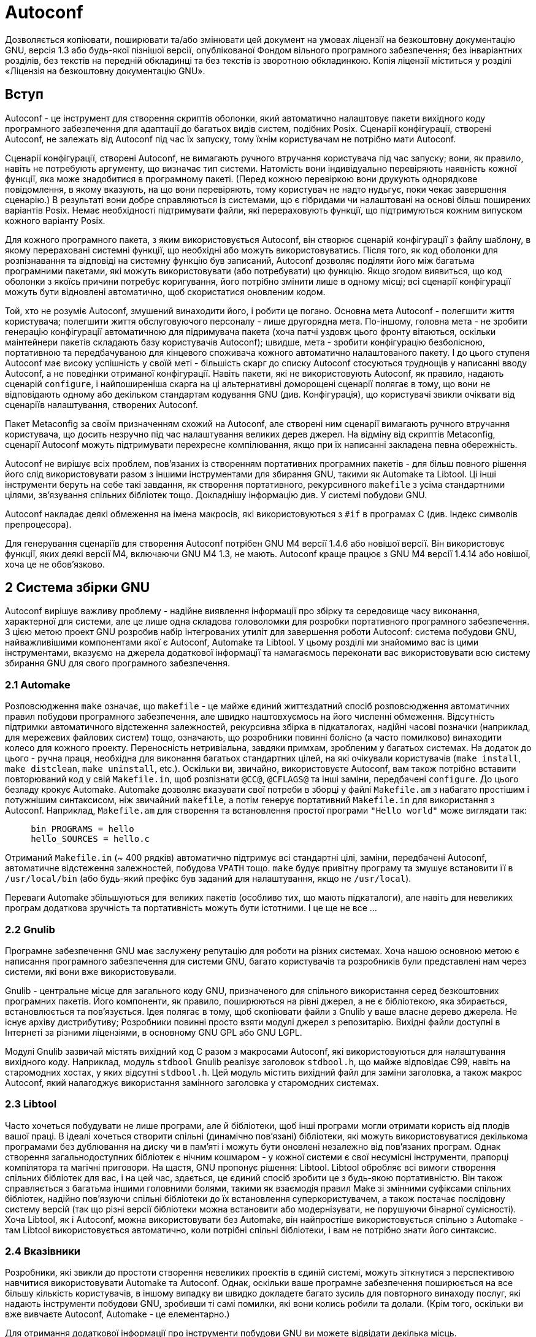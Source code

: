 :ascii-ids:
:doctype: book
:source-highlighter: pygments
:icons: font

= Autoconf

Дозволяється копіювати, поширювати та/або змінювати цей документ на умовах ліцензії на безкоштовну документацію GNU, версія 1.3 або будь-якої пізнішої версії, опублікованої Фондом вільного програмного забезпечення; без інваріантних розділів, без текстів на передній обкладинці та без текстів із зворотною обкладинкою. Копія ліцензії міститься у розділі «Ліцензія на безкоштовну документацію GNU».

== Вступ

Autoconf - це інструмент для створення скриптів оболонки, який автоматично налаштовує пакети вихідного коду програмного забезпечення для адаптації до багатьох видів систем, подібних Posix. Сценарії конфігурації, створені Autoconf, не залежать від Autoconf під час їх запуску, тому їхнім користувачам не потрібно мати Autoconf.

Сценарії конфігурації, створені Autoconf, не вимагають ручного втручання користувача під час запуску; вони, як правило, навіть не потребують аргументу, що визначає тип системи. Натомість вони індивідуально перевіряють наявність кожної функції, яка може знадобитися в програмному пакеті. (Перед кожною перевіркою вони друкують однорядкове повідомлення, в якому вказують, на що вони перевіряють, тому користувач не надто нудьгує, поки чекає завершення сценарію.) В результаті вони добре справляються із системами, що є гібридами чи налаштовані на основі більш поширених варіантів Posix. Немає необхідності підтримувати файли, які перераховують функції, що підтримуються кожним випуском кожного варіанту Posix.

Для кожного програмного пакета, з яким використовується Autoconf, він створює сценарій конфігурації з файлу шаблону, в якому перераховані системні функції, що необхідні або можуть використовуватись. Після того, як код оболонки для розпізнавання та відповіді на системну функцію був записаний, Autoconf дозволяє поділяти його між багатьма програмними пакетами, які можуть використовувати (або потребувати) цю функцію. Якщо згодом виявиться, що код оболонки з якоїсь причини потребує коригування, його потрібно змінити лише в одному місці; всі сценарії конфігурації можуть бути відновлені автоматично, щоб скористатися оновленим кодом.

Той, хто не розуміє Autoconf, змушений винаходити його, і робити це погано. Основна мета Autoconf - полегшити життя користувача; полегшити життя обслуговуючого персоналу - лише другорядна мета. По-іншому, головна мета - не зробити генерацію конфігурації автоматичною для підримувача пакета (хоча патчі уздовж цього фронту вітаються, оскільки маінтейнери пакетів складають базу користувачів Autoconf); швидше, мета - зробити конфігурацію безболісною, портативною та передбачуваною для кінцевого споживача кожного автоматично налаштованого пакету. І до цього ступеня Autoconf має високу успішність у своїй меті - більшість скарг до списку Autoconf стосуються труднощів у написанні вводу Autoconf, а не поведінки отриманої конфігурації. Навіть пакети, які не використовують Autoconf, як правило, надають сценарій `configure`, і найпоширеніша скарга на ці альтернативні доморощені сценарії полягає в тому, що вони не відповідають одному або декільком стандартам кодування GNU (див. Конфігурація), що користувачі звикли очіквати від сценаріїв налаштування, створених Autoconf.

Пакет Metaconfig за своїм призначенням схожий на Autoconf, але створені ним сценарії вимагають ручного втручання користувача, що досить незручно під час налаштування великих дерев джерел. На відміну від скриптів Metaconfig, сценарії Autoconf можуть підтримувати перехресне компілювання, якщо при їх написанні закладена певна обережність.

Autoconf не вирішує всіх проблем, пов’язаних із створенням портативних програмних пакетів - для більш повного рішення його слід використовувати разом з іншими інструментами для збирання GNU, такими як Automake та Libtool. Ці інші інструменти беруть на себе такі завдання, як створення портативного, рекурсивного `makefile` з усіма стандартними цілями, зв'язування спільних бібліотек тощо. Докладнішу інформацію див. У системі побудови GNU.

Autoconf накладає деякі обмеження на імена макросів, які використовуються з `#if` в програмах C (див. Індекс символів препроцесора).

Для генерування сценаріїв для створення Autoconf потрібен GNU M4 версії 1.4.6 або новішої версії. Він використовує функції, яких деякі версії M4, включаючи GNU M4 1.3, не мають. Autoconf краще працює з GNU M4 версії 1.4.14 або новішої, хоча це не обов'язково.

== 2 Система збірки GNU

Autoconf вирішує важливу проблему - надійне виявлення інформації про збірку та середовище часу виконання, характерної для системи, але це лише одна складова головоломки для розробки портативного програмного забезпечення. З цією метою проект GNU розробив набір інтегрованих утиліт для завершення роботи Autoconf: система побудови GNU, найважливішими компонентами якої є Autoconf, Automake та Libtool. У цьому розділі ми знайомимо вас із цими інструментами, вказуємо на джерела додаткової інформації та намагаємось переконати вас використовувати всю систему збирання GNU для свого програмного забезпечення.

=== 2.1 Automake

Розповсюдження `make` означає, що `makefile` - це майже єдиний життєздатний спосіб розповсюдження автоматичних правил побудови програмного забезпечення, але швидко наштовхуємось на його численні обмеження. Відсутність підтримки автоматичного відстеження залежностей, рекурсивна збірка в підкаталогах, надійні часові позначки (наприклад, для мережевих файлових систем) тощо, означають, що розробники повинні болісно (а часто помилково) винаходити колесо для кожного проекту. Переносність нетривіальна, завдяки примхам, зробленим у багатьох системах. На додаток до цього - ручна праця, необхідна для виконання багатьох стандартних цілей, на які очікували користувачів (`make install`, `make distclean`, `make uninstall`, etc.). Оскільки ви, звичайно, використовуєте Autoconf, вам також потрібно вставити повторюваний код у свій `Makefile.in`, щоб розпізнати `@CC@`, `@CFLAGS@` та інші заміни, передбачені `configure`. До цього безладу крокує Automake. Automake дозволяє вказувати свої потреби в зборці у файлі `Makefile.am` з набагато простішим і потужнішим синтаксисом, ніж звичайний `makefile`, а потім генерує портативний `Makefile.in` для використання з Autoconf. Наприклад, `Makefile.am` для створення та встановлення простої програми `"Hello world"` може виглядати так:

[source,m4]
----
     bin_PROGRAMS = hello
     hello_SOURCES = hello.c
----

Отриманий `Makefile.in` (~ 400 рядків) автоматично підтримує всі стандартні цілі, заміни, передбачені Autoconf, автоматичне відстеження залежностей, побудова `VPATH` тощо. `make` будує привітну програму та змушує встановити її в `/usr/local/bin` (або будь-який префікс був заданий для налаштування, якщо не `/usr/local`).

Переваги Automake збільшуються для великих пакетів (особливо тих, що мають підкаталоги), але навіть для невеликих програм додаткова зручність та портативність можуть бути істотними. І це ще не все ...

=== 2.2 Gnulib

Програмне забезпечення GNU має заслужену репутацію для роботи на різних системах. Хоча нашою основною метою є написання програмного забезпечення для системи GNU, багато користувачів та розробників були представлені нам через системи, які вони вже використовували.

Gnulib - центральне місце для загального коду GNU, призначеного для спільного використання серед безкоштовних програмних пакетів. Його компоненти, як правило, поширюються на рівні джерел, а не є бібліотекою, яка збирається, встановлюється та пов'язується. Ідея полягає в тому, щоб скопіювати файли з Gnulib у ваше власне дерево джерела. Не існує архіву дистрибутиву; Розробники повинні просто взяти модулі джерел з репозитарію. Вихідні файли доступні в Інтернеті за різними ліцензіями, в основному GNU GPL або GNU LGPL.

Модулі Gnulib зазвичай містять вихідний код C разом з макросами Autoconf, які використовуються для налаштування вихідного коду. Наприклад, модуль `stdbool` Gnulib реалізує заголовок `stdbool.h`, що майже відповідає C99, навіть на старомодних хостах, у яких відсутні `stdbool.h`. Цей модуль містить вихідний файл для заміни заголовка, а також макрос Autoconf, який налагоджує використання замінного заголовка у старомодних системах.

=== 2.3 Libtool

Часто хочеться побудувати не лише програми, але й бібліотеки, щоб інші програми могли отримати користь від плодів вашої праці. В ідеалі хочеться створити спільні (динамічно пов'язані) бібліотеки, які можуть використовуватися декількома програмами без дублювання на диску чи в пам'яті і можуть бути оновлені незалежно від пов'язаних програм. Однак створення загальнодоступних бібліотек є нічним кошмаром - у кожної системи є свої несумісні інструменти, прапорці компілятора та магічні приговори. На щастя, GNU пропонує рішення: Libtool. Libtool обробляє всі вимоги створення спільних бібліотек для вас, і на цей час, здається, це єдиний спосіб зробити це з будь-якою портативністю. Він також справляється з багатьма іншими головними болями, такими як взаємодія правил Make зі змінними суфіксами спільних бібліотек, надійно пов'язуючи спільні бібліотеки до їх встановлення суперкористувачем, а також постачає послідовну систему версій (так що різні версії бібліотеки можна встановити або модернізувати, не порушуючи бінарної сумісності). Хоча Libtool, як і Autoconf, можна використовувати без Automake, він найпростіше використовується спільно з Automake - там Libtool використовується автоматично, коли потрібні спільні бібліотеки, і вам не потрібно знати його синтаксис.

=== 2.4 Вказівники

Розробники, які звикли до простоти створення невеликих проектів в єдиній системі, можуть зіткнутися з перспективою навчитися використовувати Automake та Autoconf. Однак, оскільки ваше програмне забезпечення поширюється на все більшу кількість користувачів, в іншому випадку ви  швидко докладете багато зусиль для повторного винаходу послуг, які надають інструменти побудови GNU, зробивши ті самі помилки, які вони колись робили та долали. (Крім того, оскільки ви вже вивчаєте Autoconf, Automake - це елементарно.)

Для отримання додаткової інформації про інструменти побудови GNU ви можете відвідати декілька місць.

* `Web` Домашні сторінки проекту для Autoconf, Automake, Gnulib та Libtool.

* `Automake Manual` Дивіться Automake, щоб отримати додаткові відомості про Automake.

* `Книжки` У книзі *GNU Autoconf, Automake та Libtool1* описано повне середовище побудови GNU. Ви також можете знайти всю книгу в режимі он-лайн.

== 3 Створення скриптів configure

Сценарії конфігурації, які виробляє Autoconf, умовно називаються `configure`. Під час запуску `configure` створює кілька файлів, замінюючи параметри конфігурації в них відповідними значеннями. Файли, які створюює `configure`:

* один або кілька файлів `Makefile`, як правило, по одному у кожному підкаталозі пакету (див. Підстановки `Makefile`);
* опціонально, файл заголовка C, ім'я якого можна настроювати, що містить директиви `#define` (див. Заголовки конфігурації);
* скрипт оболонки під назвою `config.status`, який під час запуску відтворює перелічені вище файли (див. Виклик `config.status`);
* опціональний скрипт оболонки, який зазвичай називається `config.cache` (створений при використанні `configure --config-cache`), який зберігає результати виконання багатьох тестів (див. Файли кешу);
* файл під назвою `config.log`, що містить будь-які повідомлення, видані компіляторами, щоб допомогти налагоджувати, якщо конфігурація помилилася.

Щоб створити скрипт налаштування за допомогою Autoconf, потрібно написати вхідний файл Autoconf `configure.ac` (або `configure.in`) і запустити на ньому `autoconf`. Якщо ви пишете власні перевірки можливостей, щоб доповнити ті, що постачаються з Autoconf, ви також можете написати файли під назвою `aclocal.m4` та `acsite.m4`. Якщо ви використовуєте файл заголовка C, що міститиме директиви `#define`, ви також можете запустити `autoheader`, і ви можете розповсюдити створений файл `config.h.in` разом з пакетом.

Ось схема, що показує, як створюються файли, які можна використовувати в конфігурації. Програми, які виконуються, маюсь суфікс-символ `"*"`. Факультативні файли взяті в квадратні дужки (`"[]"`). `autoconf` та `autoheader` також читають встановлені файли макросів Autoconf (шляхом читання `autoconf.m4`).

Файли, що використовуються для підготовки програмного пакету до розповсюдження, коли використовується лише Autoconf:

----
     ваші файли з кодом --> [autoscan*] --> [configure.scan] --> configure.ac
     
     configure.ac --.
                    |   .------> autoconf* -----> configure
     [aclocal.m4] --+---+
                    |   `-----> [autoheader*] --> [config.h.in]
     [acsite.m4] ---'
     
     Makefile.in
----

Крім того, якщо ви використовуєте Automake, вступають у дію такі додаткові перетворення:

----
     [acinclude.m4] --.
                      |
     [local macros] --+--> aclocal* --> aclocal.m4
                      |
     configure.ac ----'
     
     configure.ac --.
                    +--> automake* --> Makefile.in
     Makefile.am ---'
----

Файли, які використовуються для налаштування пакету програм:

----
                            .-------------> [config.cache]
     configure* ------------+-------------> config.log
                            |
     [config.h.in] -.       v            .-> [config.h] -.
                    +--> config.status* -+               +--> make*
     Makefile.in ---'                    `-> Makefile ---'
----

=== 3.1 Написання configure.ac

Щоб створити скрипт `configure` для програмного пакету, створіть файл під назвою `configure.ac`, Він містить виклики макросів Autoconf, які тестують функції системи, які ваш пакет потребує або може використовувати.  Вже існують макроси Autoconf, щоб перевірити наявність багатьох функцій; для їх опису див. Існуючі тести. Для більшості інших функцій ви можете використовувати макроси шаблону Autoconf для створення спеціальних перевірок; щоб отримати інформацію про них див. Написання тестів. Для особливо складних або спеціалізованих функцій, `configure.ac` може містити кілька створених вручну команд оболонки; див. Переносне програмування оболонки. Програма автоматичного сканування `autoscan` може дати вам добрий початок у написанні `configure.ac` (для отримання додаткової інформації див. Виклик `autoscan`).

Попередні версії Autoconf пропонували ім'я `configure.in`, яке є дещо неоднозначним (інструмент, необхідний для обробки цього файлу, не описується його розширенням), і вводить невелику плутанину з `config.h.in` тощо (де `.in` означає "обробляється `configure`"). Використання `configure.ac` зараз є кращим.

==== 3.1.1 Компілятор сценарію оболонки

Як і для будь-якої іншої мови комп'ютера, для того, щоб правильно запрограмувати `configure.ac` в Autoconf, ви повинні зрозуміти, яку проблему намагається вирішити мова і як вона це робить.

Проблема, що адресована,  Autoconf полягає в тому, що світ - безлад. Зрештою, ви використовуєте Autoconf для того, щоб ваш пакет легко склався у всіляких різних системах, деякі з яких були надзвичайно ворожими. Autoconf сам сплачує ціну за ці відмінності: конфігурація повинна працювати на всіх цих системах, і, таким чином, конфігурація повинна обмежуватися найнижчим загальним знаменником можливостей.

Природно, ви можете потім подумати про сценарії оболонки; кому потрібен `autoconf`? Набір правильно написаних функцій оболонки достатньо, щоб полегшити написання сценаріїв налаштування вручну. Зітхніть! На жаль, навіть у 2008 році, коли оболонки без підтримки будь-якої функції рідкі, є підводні камені, яких слід уникати під час їх використання. Крім того, пошук Bourne shell, яка приймає функції оболонки, не є тривіальним, хоча на цікавих портативних цілях вона майже завжди є.

Отже, що дійсно потрібно - це якийсь компілятор, `autoconf`, який приймає програму Autoconf, `configure.ac` і перетворює її в переносний скрипт оболонки, `configure`.

==== Як autoconf виконує це завдання?

Є дві очевидні можливості: створення абсолютно нової мови або розширення існуючої. Перший варіант є привабливим: всілякі оптимізації можуть бути легко реалізовані в компіляторі, і багато суворих перевірок можна виконати в програмі Autoconf (наприклад, відхиливши будь-яку не портативну конструкцію). Крім того, ви можете розширити існуючу мову, наприклад, `sh` (Bourne shell).

Autoconf робить останнє: це шар поверх `sh`. Тому було найзручніше реалізувати `autoconf` як розширювач макросів: програма, яка неодноразово виконує розширення макросів при введенні тексту, замінюючи виклики макросів тілами макро, та в кінцевому підсумку виробляючи чистий скрипт `sh`. Замість реалізації спеціалізованого розширювача макросів Autoconf, природно використовувати існуючу макро мову загального призначення, наприклад `M4`, та реалізовувати розширення як набір макросів `M4`.

==== 3.1.2 Мова Autoconf

Мова Autoconf відрізняється від багатьох інших комп'ютерних мов тим, що вона розглядає фактичний код таким же, як і звичайний текст. Якщо, наприклад, у C дані та інструкції мають різний синтаксичний статус, то в Autoconf їх статус принципово однаковий. Тому нам потрібен засіб відрізнити буквальні рядки від тексту, який потрібно розширити: цитата.

Під час виклику макросів, які приймають аргументи, між іменем макросу та відкритими дужками не повинно бути пробілів.

[source,scala]
----
     AC_INIT ([oops], [1.0]) # невірно
     AC_INIT([hello], [1.0]) # гаразд
----

Аргументи мають бути вкладені в символи `"["` і `"]"` і розділені комами. Будь-які провідні пробіли чи нові рядки в аргументах ігноруються, якщо вони не в бракетах. Ви завжди повинні оточувати аргумент, який може містити ім’я макросу, кому, круглі дужки або провідний проміжок чи новий рядок. Це правило застосовується рекурсивно для кожного макровиклику, включаючи макроси, викликані з інших макросів. Детальніше про правила квотування див. У Програмування M4.

Наприклад:

[source,scala]
----
     AC_CHECK_HEADER([stdio.h],
                     [AC_DEFINE([HAVE_STDIO_H], [1],
                        [Define to 1 if you have <stdio.h>.])],
                     [AC_MSG_ERROR([sorry, can't do anything for you])])
----

квотується належним чином. Ви можете сміливо спростити його квотування до:

[source,scala]
----
     AC_CHECK_HEADER([stdio.h],
                     [AC_DEFINE([HAVE_STDIO_H], 1,
                        [Define to 1 if you have <stdio.h>.])],
                     [AC_MSG_ERROR([sorry, can't do anything for you])])
----

оскільки `"1"` не може містити виклик макросу. Тут треба квотувати аргумент `AC_MSG_ERROR`; в іншому випадку його кома буде інтерпретуватися як роздільник аргументів. Також слід квотувати другий та третій аргументи `AC_CHECK_HEADER`, оскільки вони містять макровиклики. Три аргументи `HAVE_STDIO_H`, `"stdio.h"` та `"Визначте до 1, якщо у вас є <stdio.h>."`, Квотувати не потрібно, але якщо ви нерозумно визначили макрос з іменем типу `Define` або `stdio`, тоді вони потребуватимуть квотування. Обережні користувачі Autoconf зберігатимуть квотування, але багато користувачів Autoconf вважають такі запобіжні заходи дратівливими і переписують приклад таким чином:

[source,scala]
----
     AC_CHECK_HEADER(stdio.h,
                     [AC_DEFINE(HAVE_STDIO_H, 1,
                        [Define to 1 if you have <stdio.h>.])],
                     [AC_MSG_ERROR([sorry, can't do anything for you])])
----

Це безпечно, якщо ви приймаєте правильні умови іменування та не визначаєте макроси з такими іменами, як `HAVE_STDIO_H`, `stdio` або `h`. Хоча тут також безпечно опускати дужки навколо `"Define to 1 if you have <stdio.h>."`, це не рекомендується, оскільки рядки повідомлень, швидше за все, містять коми.

Наступний приклад є неправильним і небезпечним, оскільки він недо-квотований:

[source,scala]
----
     AC_CHECK_HEADER(stdio.h,
                     AC_DEFINE(HAVE_STDIO_H, 1,
                        Define to 1 if you have <stdio.h>.),
                     AC_MSG_ERROR([sorry, can't do anything for you]))
----

В інших випадках, можливо, вам доведеться використовувати текст, який також нагадує виклик макросу. Ви повинні квотувати цей текст навіть тоді, коли він не передається як макроаргумент. Наприклад, ці два підходи в `configure.ac` (квотуючи лише можливі проблеми або квотуючи весь рядок) захистять ваш сценарій у випадку, якщо `autoconf` коли-небудь додасть макрос `AC_DC`:

[source,scala]
----
     echo "Hard rock was here!  --[AC_DC]"
     [echo "Hard rock was here!  --AC_DC"]
----

що призводить до налаштування цього тексту:

[source,scala]
----
     echo "Hard rock was here!  --AC_DC"
     echo "Hard rock was here!  --AC_DC"
----

Якщо ви використовуєте один і той самий текст у аргументі макросу, ви повинні мати додатковий рівень квотування (оскільки один прочищається заміною макроса). Загалом, тоді є хорошою ідеєю використовувати подвійне квотування для всіх аргументів літерального рядка, чи навколо лише проблемних частин, чи над усім аргументом:

[source,scala]
----
     AC_MSG_WARN([[AC_DC] stinks  --Iron Maiden])
     AC_MSG_WARN([[AC_DC stinks  --Iron Maiden]])
----

Однак, наведений вище приклад викликає попередження про можливо нерозширений макрос під час запуску `autoconf`, оскільки він стикається з простором імен макросів, зарезервованих для мови Autoconf. Щоб бути справді безпечним, ви можете використовувати додаткові виключення (або квадриграф, або креативні конструкції оболонок), щоб заглушити це окреме попередження:

[source,scala]
----
     echo "Hard rock was here!  --AC""_DC"
     AC_MSG_WARN([[AC@&t@_DC stinks  --Iron Maiden]])
----

Тепер ви можете зрозуміти одну з конструкцій Autoconf, яку постійно розуміють невірно. Основне правило полягає в тому, що коли ви очікуєте розширення макросу, очікуйте розширення квот; тобто очікуйте втрати одного рівня квотувань. Наприклад:

[source,scala]
----
     AC_COMPILE_IFELSE(AC_LANG_SOURCE([char b[10];]), [],
      [AC_MSG_ERROR([you lose])])
----

невірно: тут перший аргумент `AC_LANG_SOURCE` - `"char b [10];"` і розгортається один раз, що призводить до `"char b10;"`; і `AC_LANG_SOURCE` також розширюється до передачі в `AC_COMPILE_IFELSE`. (У минулому Autoconf існувала загальна ідіома, яка вирішувала цю проблему через примітив зміни примітки `M4`, але не використовуйте її!) Давайте розглянемо докладніше: автор мав на увазі перший аргумент, який слід розуміти як буквальний, і тому він повинен бути квотований двічі; аналогічно, проміжний макрос `AC_LANG_SOURCE` повинен бути квотований один раз, щоб він розширювався лише після того, як залишилось тіло `AC_COMPILE_IFELSE`:

[source,scala]
----
     AC_COMPILE_IFELSE([AC_LANG_SOURCE([[char b[10];]])], [],
       [AC_MSG_ERROR([you lose])])
----

Voilà, ти фактично створюєш `"char b [10];"` цього разу!

З іншого боку, описи (наприклад, останній параметр `AC_DEFINE` або `AS_HELP_STRING`) не є літералами - вони підлягають розриву рядків, наприклад, і не повинні бути двічі квотованими. Навіть якщо ці описи короткі і насправді не порушені, їх подвійне квотування дає дивні результати.

Деякі макроси приймають необов’язкові аргументи, які ця документація представляє як `[arg]` (не плутати з символами квотування). Ви можете просто залишити їх порожніми або використати `"[]"`, щоб зробити порожнечу аргументу явною, або ви можете просто пропустити заключні коми. Три рядки нижче рівнозначні:

[source,scala]
----
     AC_CHECK_HEADERS([stdio.h], [], [], [])
     AC_CHECK_HEADERS([stdio.h],,,)
     AC_CHECK_HEADERS([stdio.h])
----

Краще розмістити кожен виклик макросу на окремому рядку в `configure.ac`. Більшість макросів не додають зайвих нових рядків; вони покладаються на новий рядок після виклику макросу для припинення команд. Цей підхід робить створений сценарій `configure` трохи простішим для читання, не вставляючи багато порожніх рядків. Зазвичай безпечно встановлювати змінні оболонки в тому самому рядку, що і виклик макро, оскільки оболонка дозволяє призначення без втручання нових рядків.

Ви можете включати коментарі до файлів `configure.ac`, починаючи їх з `"#"`. Наприклад, корисно розпочати файли `configure.ac` таким рядком:

[source,scala]
----
     # Process this file with autoconf to produce a configure script.
----

==== 3.1.3 Стандартний макет configure.ac

Порядок, у якому `configure.ac` викликає макроси Autoconf, не важливий, за кількома винятками. Кожен `configure.ac` повинен містити виклик `AC_INIT` перед перевірками та виклик `AC_OUTPUT` в кінці (див. Вихід). Крім того, деякі макроси покладаються на інші макроси, які були викликані спочатку, оскільки вони перевіряють раніше встановлені значення деяких змінних, щоб вирішити, що робити. Ці макроси відзначаються в окремих описах (див. Існуючі тести), і вони також попереджають вас, коли створюється `configure`, якщо вони викликаються не з певного ладу.

Щоб заохотити послідовність, ось запропонований порядок виклику макросів Autoconf. Взагалі кажучи, речі, що знаходяться в кінці цього списку, - це ті, які можуть залежати від речей, що знаходяться в ньому раніше. Наприклад, на функції бібліотек можуть впливати типи та бібліотеки.

[source,scala]
----
     Вимоги Autoconf
     AC_INIT (пакет, версія, адреса для повідомлення про помилку)
     інформація про пакунок
     перевірки програм
     перевірки бібліотек
     перевірки файлів заголовків
     перевірки типів
     перевірки структур
     перевірки характеристик компілятора
     перевірки бібліотечних функцій
     перевірки системних сервісів
     AC_CONFIG_FILES([файл...])
     AC_OUTPUT
----

=== 3.2 Використання autoscan для створення configure.ac

Програма автоматичного сканування `autoscan` може допомогти вам створити та/або підтримувати файл `configure.ac` для програмного пакету. `autoscan` вивчає вихідні файли в дереві каталогів, починаючи в каталозі, наведеному як аргумент командного рядка, або поточному каталозі, якщо жоден не вказаний. Він здійснює пошук у вихідних файлах для поширених проблем з переносом і створює файл `configure.scan`, який є попереднім `configure.ac` для цього пакету, і перевіряє можливий існуючий `configure.ac` на повноту.

Під час використання `autoscan` для створення `configure.ac`, ви повинні вручну вивчити `configure.scan`, перш ніж перейменувати його на `configure.ac`; це, ймовірно, потребує деяких коригувань. Іноді `autoscan` виводить макрос у неправильному порядку відносно іншого макросу, щоб `autoconf` видав попередження; такі макроси потрібно переміщувати вручну. Крім того, якщо ви хочете, щоб у пакеті використовувався файл заголовка конфігурації, потрібно додати виклик `AC_CONFIG_HEADERS` (див. Заголовки конфігурації). Вам також може знадобитися змінити або додати деякі директиви `#if` до своєї програми, щоб вона працювала з Autoconf (див. Виклик `Ifnames`, для інформації про програму, яка може допомогти у виконанні цієї роботи).

Використовуючи `autoscan` для підтримки `configure.ac`, просто подумайте про додавання його пропозицій. Файл `autoscan.log` містить детальну інформацію про те, чому опитується макрос.

`autoscan` використовує кілька файлів даних (встановлених разом з Autoconf), щоб визначити, які макроси виводити, коли знаходить конкретні символи у вихідних файлах пакету. Усі ці файли даних мають однаковий формат: кожен рядок складається з символу, одного або декількох пробілів та макросу Autoconf для виведення, якщо цей символ зустрічається. Рядки, що починаються з `"#"`, - це коментарі.

`autoscan` приймає такі опції:

----
--help
-h 
Друкує зведення параметрів командного рядка та виходить.
--version
-V
Друкує номер версії Autoconf та виходить.
--verbose
-v
Друкує назви досліджуваних файлів та потенційно цікаві символи, що знаходяться в них. Результат може бути об'ємним.
--debug
-d
Не видаляє тимчасові файли.
--include=dir
-I dir
Додає каталог dir до шляху включення. Накопичує кілька викликів.
--prepend-include=dir
-B dir
Додає каталог dir до шляху включення. Накопичує кілька викликів.
----

=== 3.3 Використання ifnames для списку умов

`ifnames` можуть допомогти вам написати `configure.ac` для програмного пакету. Він друкує ідентифікатори, які пакет вже використовує в умовному режимі препроцесора C. Якщо пакет уже налаштований на певну портативність, імена можуть таким чином допомогти вам зрозуміти, на що потрібно перевірити його конфігурацію. Це може допомогти заповнити деякі прогалини в `configure.ac`, що генерується `autoscan` (див. Виклик `autoscan`).

`ifnames` сканує всі файли джерел C, названі в командному рядку (або подані на стандартний вхід, якщо такі не вказані), і записує на стандартний вихід відсортований список усіх ідентифікаторів, які з'являються в цих файлах у директивах `#if`, `#elif`, `#ifdef` або `#ifndef`. Він друкує кожен ідентифікатор на рядку з подальшим, розділеним пробілом, списком файлів, у яких цей ідентифікатор зустрічається.

`ifnames` приймає такі параметри:

----
--help
-h
Print a summary of the command line options and exit.
Друкує зведення параметрів командного рядка та виходить.
--version
-V
Print the version number of Autoconf and exit.
Друкує номер версії Autoconf та виходить.
----

=== 3.4 Використання autoconf для створення configure

Щоб створити `configure` з `configure.ac`, запустіть програму `autoconf` без аргументів. `autoconf` обробляє `configure.ac` макропроцесором M4, використовуючи макроси Autoconf. Якщо ви даєте `autoconf` аргумент, він зчитує цей файл замість `configure.ac` та записує сценарій конфігурації на стандартний вихід замість `configure`. Якщо ви даєте `autoconf` аргумент `-`, він зчитується зі стандартного вводу замість `configure.ac` і записує сценарій конфігурації на стандартний вихід.

Макроси Autoconf визначені у кількох файлах. Деякі файли поширюються разом з Autoconf; `autoconf` читає спочатку їх. Потім він шукає необов'язковий файл `acsite.m4` в каталозі, який містить розподілені файли макросів Autoconf, і опціональний файл `aclocal.m4` у поточному каталозі. Ці файли можуть містити власні макро визначення Autoconf вашого сайту або пакета (для отримання додаткової інформації див. Написання макросів Autoconf). Якщо макрос визначений у більш ніж одному з файлів, які читає `autoconf`, останнє визначення перекриває попередні.

`autoconf` приймає такі параметри:

----
--help
-h
Print a summary of the command line options and exit.
Друкує зведення параметрів командного рядка та виходить.
--version
-V
Print the version number of Autoconf and exit.
Друкує номер версії Autoconf та виходить.
--verbose
-v
Звітує про етапи обробки.
--debug
-d
Не видаляє тимчасові файли.
--force
-f
Переробляє configure, навіть якщо вона новіша за вхідні файли.
--include=dir
-I dir
Додає dir до шляху включення. Накопичується кілька викликів.
--prepend-include=dir
-B dir
Додає dir до шляху включення. Накопичується кілька викликів.
--output=file
-o file
Зберігає вихідний файл (сценарій або трасування) у file. - означає стандартний вихід.
--warnings=category
-W category
Повідомляє про попередження, пов’язані з категорією (яка насправді може бути списком, розділеним комами). Див. Повідомлення звітів, макрос AC_DIAGNOSE, щоб отримати повний список категорій. До спеціальних значень належать:
‘all’
повідомляти про всі попередження
‘none’
не повідомляти
‘error’
трактує попередження як помилки
‘no-category’
вимкнути попередження, що підпадають під категорію
----

Попередження про `syntax` увімкнено за замовчуванням, а також зараховується змінна середовища `WARNINGS`, список категорій, розділених комами. Передача категорії `-W` насправді поводиться так, як ніби ви передали `--warnings syntax,$WARNINGS`. Щоб вимкнути параметри за замовчуванням і `WARNINGS`, а потім увімкнути попередження про застарілі конструкції, використовуйте `-W none,obsolete`.

Оскільки `autoconf` використовує `autom4te` за кадром, він відображає зворотний слід для помилок, але не для попереджень; якщо ви хочете їх, просто передайте `-W error`. Див. Виклик `autom4te`, для отримання деяких прикладів.

----
--trace=macro[:format]
-t macro[:format]
Не створює сценарій configure, а перераховує виклики макро відповідно до формату. Аргументи множинних --trace можуть бути використані для списку декількох макросів. Аргументи множинних --trace для одного макросу не є кумулятивними; натомість слід просто зробити формат, коли це потрібно.
Формат - це звичайний рядок, за бажанням нові рядки та кілька спеціальних кодів виключення. Значення за замовчуванням '$f: $l: $n: $%'; Додаткову інформацію про формат див. у Виклику autom4te.

--initialization
-i
За замовчуванням --trace не простежує ініціалізацію макросів Autoconf (як правило, визначення AC_DEFUN). Це призводить до помітного прискорення, але цей параметр може бути відключений.
----

Часто потрібно перевіряти вміст файлу `configure.ac`, але самостійний аналіз є надзвичайно крихким та схильним до помилок. Пропонується покластися на `-- trace` для сканування `configure.ac`. Наприклад, щоб знайти список змінних, що підміняються, використовуйте:

[source,scala]
----
     $ autoconf -t AC_SUBST
     configure.ac:2:AC_SUBST:ECHO_C
     configure.ac:2:AC_SUBST:ECHO_N
     configure.ac:2:AC_SUBST:ECHO_T
     More traces deleted
----

Наведений нижче приклад підкреслює різницю між `$@`, `$*` та `$%`.

[source,scala]
----
     $ cat configure.ac
     AC_DEFINE(This, is, [an
     [example]])
     $ autoconf -t 'AC_DEFINE:@: $@
     *: $*
     %: $%'
     @: [This],[is],[an
     [example]]
     *: This,is,an
     [example]
     %: This:is:an [example]
----

Цей формат дає багато свободи:

[source,scala]
----
     $ autoconf -t 'AC_SUBST:$$ac_subst{"$1"} = "$f:$l";'
     $ac_subst{"ECHO_C"} = "configure.ac:2";
     $ac_subst{"ECHO_N"} = "configure.ac:2";
     $ac_subst{"ECHO_T"} = "configure.ac:2";
     More traces deleted
----

Довгий роздільник може бути використаний для поліпшення читабельності складних структур та полегшення їх розбору (наприклад, коли жоден символ не підходить як роздільник):

[source,scala]
----
     $ autoconf -t 'AM_MISSING_PROG:${|:::::|}*'
     ACLOCAL|:::::|aclocal|:::::|$missing_dir
     AUTOCONF|:::::|autoconf|:::::|$missing_dir
     AUTOMAKE|:::::|automake|:::::|$missing_dir
     More traces deleted
----

=== 3.5 Використання autoreconf для оновлення сценаріїв configure

Встановлення різних компонентів системи побудови GNU може бути втомливим: запуск `autopoint` для Gettext, `automake` для Makefile.in тощо у кожному каталозі. Це може знадобитися або тому, що деякі засоби, такі як `automake`, були оновлені у вашій системі, або через те, що деякі джерела, такі як `configure.ac`, були оновлені, або, нарешті, просто для того, щоб встановити GNU Build System у свіжому дереві.

`autoreconf` послідовно запускає `autoconf`, `autoheader`, `aclocal`, `automake`, `libtoolize` та `autopoint` (за необхідності) для оновлення системи збирання GNU у вказаних каталогах та їхніх підкаталогах (див. Підкаталоги). За замовчуванням він переробляє лише ті файли, які старші за їх джерела. Змінні середовища `AUTOM4TE`, `AUTOCONF`, `AUTOHEADER`, `AUTOMAKE`, `ACLOCAL`, `AUTOPOINT`, `LIBTOOLIZE`, `M4` та `MAKE` можуть використовуватися для зміни виклику відповідних інструментів.

Якщо ви встановите нову версію якогось інструменту, ви можете змусити `autoreconf` переробити всі файли, надавши йому параметр `--force`.

Див. Розділ Автоматичне перероблення, щоб зробити правила автоматичної перебудови конфігураційних сценаріїв, коли їх вихідні файли змінюються. Цей метод правильно обробляє часові позначки шаблонів заголовків конфігурації, але не передає `--autoconf-dir = dir` або `--localdir = dir`.

Gettext постачає команду `autopoint` для додавання інфраструктури трансляції до вихідного пакету. Якщо ви використовуєте `autopoint`, ваш `configure.ac` повинен викликати як `AM_GNU_GETTEXT`, так і `AM_GNU_GETTEXT_VERSION` (gettext-версія). Детальнішу інформацію див. у Розділі Виклик програми `autopoint`.

autoreconf приймає такі параметри:

----
--help
-h
Print a summary of the command line options and exit.
Друкує зведення параметрів командного рядка та виходить.
--version
-V
Print the version number of Autoconf and exit.
Друкує номер версії Autoconf та виходить.
--verbose
-v
Друкує назву кожного каталогу, який вивчає autoreconf та команди, які він виконує. Якщо задано два чи більше разів, передає --verbose підлеглим інструментам, які його підтримують.
--debug
-d
Не видаляє тимчасові файли.
--force
-f
Переглядає навіть налаштування сценаріїв та заголовків конфігурації, які новіші за вхідні файли (configure.ac і, якщо вони є, aclocal.m4).
--install
-i
Встановлює в пакет відсутні допоміжні файли. За замовчуванням файли копіюються; це можна змінити за допомогою --symlink.
Якщо це вважається доцільним, ця опція ініціює виклики ‘automake --add-missing’, ‘libtoolize’, ‘autopoint’ тощо.

--no-recursive
Не перебудовує файли в підкаталогах для налаштування (див. Підкаталоги, макрос AC_CONFIG_SUBDIRS).
--symlink
-s
При використанні з --install встановлює символічні посилання на відсутні об'єкти допоміжних файлів замість їх копіювання.
--make
-m
Коли каталоги були налаштовані, оновлює конфігурацію, запустивши "./config.status --recheck && ./config.status", а потім запускає "make".
--include=dir
-I dir
Додає каталог до шляху включення. Накопичується кілька викликів. Передається до aclocal, autoconf and autoheader.
--prepend-include=dir
-B dir
Додає каталог до шляху включення. Накопичується кілька викликів. Передається в autoconf та autoheader внутрішньо.
--warnings=category
-W category
Повідомляє про попередження, пов’язані з категорією (яка насправді може бути списком, розділеним комами).
‘cross’
пов'язані з питаннями перехресної компіляції.
‘obsolete’
повідомляти про використання застарілих конструкцій.
‘portability’
проблеми переносимості
‘syntax’
сумнівні синтаксичні конструкції.
‘all’
повідомляти про всі попередження
‘none’
не повідомляти
‘error’
трактує попередження як помилки
‘no-category’
вимкнути попередження, що підпадають під категорію
----

Попередження про "синтаксис" увімкнено за замовчуванням, а також впливає змінна середовища `WARNINGS`, список категорій, розділених комами. Передача категорії `-W category` насправді поводиться так, як ніби ви передали `--warnings syntax,$WARNINGS,category`. Щоб вимкнути параметри за замовчуванням і `WARNINGS`, а потім увімкнути попередження про застарілі конструкції, використовуйте `-W none,obsolete`.

Якщо ви хочете, щоб `autoreconf` передавав прапорці, які тут не перелічені, до `aclocal`, встановіть `ACLOCAL_AMFLAGS` у своєму `Makefile.am`. Через обмеження в реалізації Autoconf ці прапори в даний час повинні бути встановлені на одному рядку в `Makefile.am`, без будь-яких продовжень у вигляді зворотних косих.

== 4 Ініціалізація та вихидні файли

Сценарії `configure`, створені Autoconf, потребують деякої інформації про те, як ініціалізуватися, наприклад, як знайти файли джерела пакету та про вихідні файли для створення. У наступних розділах описано ініціалізацію та створення вихідних файлів.

=== 4.1 Ініціалізація configure

Кожен сценарій `configure` повинен викликати `AC_INIT`, перш ніж робити що-небудь інше, що створює вихід. Виклики безшумних макросів, таких як `AC_DEFUN`, можуть також виникати до `AC_INIT`, хоча вони, як правило, використовуються через `aclocal.m4`, оскільки він неявно включається до початку `configure.ac`. Єдиний інший необхідний макрос - `AC_OUTPUT` (див. Вихід).

— Macro: `AC_INIT (package, version, [bug-report], [tarname], [url])`
Обробляє будь-які аргументи командного рядка та виконує ініціалізацію та перевірку.

Встановлює назву пакета та його версію. Вони, як правило, використовуються в підтримці `--version`, включаючи це з `configure`. Необов’язковий аргумент `bug-report` має бути електронною адресою, на який користувачі повинні надсилати звіти про помилки. Ім’я пакету `tarname` відрізняється від назви пакета: останній позначає повну назву пакета (наприклад, "GNU Autoconf"), тоді як перший призначений для імені архіву розповсюдження (наприклад, `"autoconf"`). Він за замовчуванням є назвою пакунку нижнім реєстром без `"GNU"`, а всі символи, крім алфавітно-цифрових знаків та підкреслень, змінені на `"-"`. У разі надання URL-адреса повинна бути домашньою сторінкою пакету.

Аргументи `AC_INIT` повинні бути статичними, тобто не повинно бути обчислень оболонок, лапок чи нових рядків, але вони можуть бути обчислені M4. Це пояснюється тим, що рядки інформації про пакет розгортаються в M4 за часом у декілька контекстів, і вони повинні давати один і той же текст під час оболонки, незалежно від того, чи використовуються вони в рядках з квотуванням, рядках з подвійним квотуванням, квотованих або неквотованих here-документах. Припустимо використовувати `m4_esyscmd` або `m4_esyscmd_s` для обчислення рядка версії, який змінюється з кожним комітом до системи керування версіями (насправді Autoconf робить саме це, для всіх побудов дерева розробок, зроблених між релізами).

Наступні макроси M4 (наприклад, `AC_PACKAGE_NAME`), вихідні змінні (наприклад, `PACKAGE_NAME`) та символи препроцесора (наприклад, `PACKAGE_NAME`) визначаються `AC_INIT`:

* `AC_PACKAGE_NAME`, `PACKAGE_NAME`
Тільки пакет.
* `AC_PACKAGE_TARNAME`, `PACKAGE_TARNAME`
Параметр `tarname`, можливо, генерується з пакета.
* `AC_PACKAGE_VERSION`, `PACKAGE_VERSION`
Версія.
* `AC_PACKAGE_STRING`, `PACKAGE_STRING`
Параметр `package version`.
* `AC_PACKAGE_BUGREPORT`, `PACKAGE_BUGREPORT`
Саме `bug-report`, якщо такий був наданий. Зазвичай електронна адреса або URL-адреса веб-сторінки управління помилками.
* `AC_PACKAGE_URL`, `PACKAGE_URL`
URL-адреса, якщо вона була надана. Якщо URL був порожнім, але пакунок починається з "GNU", це значення за замовчуванням до "http://www.gnu.org/software/tarname/", інакше URL-адреса не передбачається.

Якщо ваш сценарій `configure` робить власну обробку параметрів, він повинен перевірити `'$@'` або `'$*'` відразу після виклику `AC_INIT`, оскільки інші макроси Autoconf вільно використовують команду `set` для обробки рядків, і це має побічний ефект оновлення `'$@'` і `'$*'`. Однак ми радимо використовувати стандартні макроси типу `AC_ARG_ENABLE` замість того, щоб намагатися реалізувати власну обробку параметрів. Див. Конфігурація сайту.

=== 4.2 Робота з версіями Autoconf

Наступні необов'язкові макроси можуть бути використані для вибору мінімальної версії Autoconf, яка може успішно скомпілювати заданий `configure.ac`.

— Macro: `AC_PREREQ (version)`
Переконується, що використовується досить недавня версія Autoconf. Якщо версія Autoconf, що використовується для створення `configure`, є ранішою за версію, друкує повідомлення про помилку на стандартний вихід помилки та виходить із збоєм (статус виходу - 63). Наприклад:

[source,scala]
----
          AC_PREREQ([2.69])
----

Цей макрос може використовуватися перед `AC_INIT`.

— Macro: `AC_AUTOCONF_VERSION`
Цей макрос був представлений у Autoconf 2.62. Він ідентифікує версію Autoconf, яка наразі аналізує вхідний файл, у форматі, придатному для `m4_version_compare` (див. `M4_version_compare`); Іншими словами, для цього випуску Autoconf його значення становить «2.69». Одне потенційне використання цього макросу - написання умовних відкочувань на основі того, коли функція була додана до Autoconf, а не використання `AC_PREREQ` для того, щоб вимагати нової версії Autoconf. Однак пам’ятайте, що філософія Autoconf надає перевагу перевіркам можливостей, ніж перевіркам версій.

Ви не повинні розширювати цей макрос напряму; використовуйте натомість `m4_defn([AC_AUTOCONF_VERSION])`. Це пов’язано з тим, що в деяких користувачів може бути встановлена ​​бета-версія Autoconf, до якої в рядок версії включені довільні букви. Це означає, що рядок версії може містити ім'я визначеного макросу, таким чином, щоб розширення `AC_AUTOCONF_VERSION` викликало б розширення цього макросу під час пересканування, а зміна рядка версії була б іншою, ніж те, що ви мали намір перевірити.

=== 4.3 Нотатки в configure

Наступні макроси керують номерами версій для `configure` сценаріїв. Використання їх необов’язково.

— Macro: `AC_COPYRIGHT (copyright-notice)`
Зазначте, що, окрім авторських прав Free Software Foundation на макроси Autoconf, частини вашої конфігурації охоплюються повідомленням про авторські права.

The copyright-notice shows up in both the head of configure and in ‘configure --version’.
Повідомлення про захист авторських прав відображаються як у заголовку конфігурації, так і в розділі `configure --version`.

— Macro: `AC_REVISION (revision-info)`
Copy revision stamp revision-info into the configure script, with any dollar signs or double-quotes removed. This macro lets you put a revision stamp from configure.ac into configure without RCS or CVS changing it when you check in configure. That way, you can determine easily which revision of configure.ac a particular configure corresponds to.
Копіює позначку ревізії в скрипт `configure`, при цьому будь-які знаки долара або подвійні лапки буде видалено. Цей макрос дозволяє вам поставити штамп редакції з `configure.ac` в `configure` без RCS або CVS заміни під час чек-іну `configure`. Таким чином, ви можете легко визначити, якій редакції `configure.ac` відповідає конкретна конфігурація.

Наприклад, цей рядок у configure.ac:
[source,scala]
----
          AC_REVISION([$Revision: 1.30 $])
----

виробляє це в `configure`:
[source,scala]
----
          #!/bin/sh
          # From configure.ac Revision: 1.30
----

=== 4.4 Пошук вводу configure

— Macro: `AC_CONFIG_SRCDIR (unique-file-in-source-dir)`
`unique-file-in-source-dir` - це якийсь файл, який знаходиться у каталозі джерел пакета; `configure` перевіряє існування цього файлу, щоб переконатися, що каталог, про який йому сказано, містить насправді потрібний код. Інколи люди випадково вказують неправильний каталог в `--srcdir`; це перевірка безпеки. Докладнішу інформацію див. У розділі Налаштування виклику.

Пакетам, які виконують конфігурацію вручну або використовують програму встановлення, можливо, доведеться вказати налаштування, де знайти деякі інші сценарії оболонки, викликавши `AC_CONFIG_AUX_DIR`, хоча місця за замовчуванням, як видається, є коректними для більшості випадків.

— Macro: `AC_CONFIG_AUX_DIR (dir)`
Використовує допоміжні засоби збирання (наприклад, `install-sh`, `config.sub`, `config.guess`, configure Cygnus, Automake та Libtool тощо), що знаходяться в каталозі `dir`. Це допоміжні файли, які використовуються в налаштуваннях. `dir` може бути абсолютним або відносно `srcdir`. За замовчуванням `srcdir` або `srcdir/..` або `srcdir/../..`, залежно від того, що є першим, що містить `install-sh`. Інші файли не перевіряються, тому використання `AC_PROG_INSTALL` не вимагає автоматичного розповсюдження інших допоміжних файлів. Він також перевіряє файл `install.sh`, але це ім'я застаріле, оскільки деякі `make` мають правило, яке створює установку з нього, якщо немає `makefile`.

Допоміжний каталог зазвичай називають `build-aux`. Якщо вам потрібна портативність до варіантів DOS, не називайте допоміжний каталог `aux`. Див. Конвенції про файлову систему.

— Macro: `AC_REQUIRE_AUX_FILE (file)`
Декларує, що файл очікується в каталозі, визначеному вище. У власному режимі Autoconf цей макрос не робить нічого: його єдине призначення - простежити сторонні інструменти для створення списку очікуваних допоміжних файлів. Наприклад, його викликають макроси, як `AC_PROG_INSTALL` (див. Окремі програми) або `AC_CANONICAL_BUILD` (див. Канонізування) для реєстрації необхідних зовнішніх файлів.

Аналогічно, пакети, які використовують `aclocal`, повинні оголошувати, де локальні макроси можна знайти за допомогою `AC_CONFIG_MACRO_DIR`.

— Macro: `AC_CONFIG_MACRO_DIR (dir)`
Вказує на `dir` як місце розташування додаткових локальних макросів Autoconf. Цей макрос призначений для використання в майбутніх версіях команд, таких як `autoreconf`, які відстежують виклики макросів. Його слід викликати безпосередньо з `configure.ac`, щоб інструменти, що встановлюють макроси для `aclocal`, могли знаходити декларації макросів.

Зауважте, що якщо ви використовуєте `aclocal` від Automake для створення `aclocal.m4`, ви також повинні встановити `ACLOCAL_AMFLAGS = -I dir` у вашому `Makefile.am` верхнього рівня. Через обмеження в застосуванні Autoconf реалізації `autoreconf`, ці `include` директиви, що включають в даний час, повинні бути встановлені на одному рядку в `Makefile.am`, без подовжень і зворотних косих рядків.

=== 4.5 Виведення файлів

Кожен скрипт Autoconf, наприклад, `configure.ac`, слід закінчити викликом `AC_OUTPUT`. Це макрос, який генерує та запускає `config.status`, який, в свою чергу, створює makt-файли та будь-які інші файли, що є результатом конфігурації. Це єдиний необхідний макрос, крім `AC_INIT` (див. Введення).

— Macro: `AC_OUTPUT`
Створює `config.status` та запускає його. Викличте цей макрос один раз, наприкінці `configure.ac`.

`config.status` виконує всі конфігураційні дії: усі вихідні файли (див. Конфігураційні файли, макрос `AC_CONFIG_FILES`), файли заголовків (див. Заголовки конфігурації, макрос `AC_CONFIG_HEADERS`), команди (див. Команди конфігурації, макрос `AC_CONFIG_COMMANDS`), посилання (див. Посилання конфігурації, макрос `AC_CONFIG_LINKS`), підкаталоги для конфігурування (див. Підкаталоги, макрос `AC_CONFIG_SUBDIRS`) шануються.

Місце вашого виклику `AC_OUTPUT` є точним пунктом, де вживаються дії по налаштуванню: будь-який код після цього виконується за допомогою `configure` після запуску `config.status`. Якщо ви хочете прив’язати дії до самого config.status (незалежно від того, чи виконується `configure`), див. Запуск довільних команд конфігурації.

Історично використання `AC_OUTPUT` було дещо іншим. Див. Застарілі макроси для опису аргументів, які `AC_OUTPUT` колись підтримував.

Якщо ви запускаєте `make` в підкаталогах, вам слід запустити його за допомогою `make` змінної `MAKE`. Більшість версій `make` встановлюють `MAKE` на ім'я програми `make`, плюс будь-які параметри, які були їй надані. (Але багато хто не включає в нього значення будь-яких змінних, встановлених у командному рядку, тому вони не передаються автоматично). Деякі старі версії `make` не змінюють цю змінну. Наступний макрос дозволяє використовувати його навіть із цими версіями.

— Macro: `AC_PROG_MAKE_SET`
Якщо команда Make, `$MAKE`, якщо встановлено, або інакше `make`, визначає `$(MAKE)`, що вказує вихідну змінну `SET_MAKE` порожньою. В іншому випадку визначте `SET_MAKE` для визначення макросу, яке встановлює `$(MAKE)`, наприклад `MAKE=make`. Викликає `AC_SUBST` для `SET_MAKE`.

Якщо ви використовуєте цей макрос, розмістіть такий рядок у кожному `Makefile.in`, який виконує `MAKE` в інших каталогах:

[source,scala]
----
     @SET_MAKE@
----

=== 4.6 Виконання конфігураційних дій

`configure` сконструйовано так, що, здається, він все робить сам, але насправді є прихований раб: `config.status`. `configure` відповідає за вивчення вашої системи, але саме `config.status` фактично вживає належних дій на основі результатів `configure`. Найбільш типове завдання `config.status` - інстанціювати файли.

У цьому розділі описано загальну поведінку чотирьох стандартних макросів інстанції: `AC_CONFIG_FILES`, `AC_CONFIG_HEADERS`, `AC_CONFIG_COMMANDS` та `AC_CONFIG_LINKS`. Усі вони мають цей прототип:

[source,scala]
----
     AC_CONFIG_ITEMS(tag..., [commands], [init-cmds])
----

де аргументи:

`tag...`
Список тегів, розділених проміжками або новим рядком, як правило, це імена файлів для інстанцій. Вам рекомендується використовувати літерали як теги. Зокрема, вам слід уникати

[source,scala]
----
          ... && my_foos="$my_foos fooo"
          ... && my_foos="$my_foos foooo"
          AC_CONFIG_ITEMS([$my_foos])
----

і використовувати замість цього:

[source,scala]
----
          ... && AC_CONFIG_ITEMS([fooo])
          ... && AC_CONFIG_ITEMS([foooo])
----

Макроси `AC_CONFIG_FILES` та `AC_CONFIG_HEADERS` використовують спеціальні значення тегів: вони можуть мати форму `output` або `output:inputs`. Виведення файлу створюється з його шаблонів, входів (за замовчуванням до `output.in`).

`AC_CONFIG_FILES([Makefile:boiler/top.mk:boiler/bot.mk])`, наприклад, просить створити файл `Makefile`, який містить розширення вихідних змінних в конкатенації з `boiler/top.mk` та `boiler/bot.mk`.

Спеціальне значення `"-"` може бути використане для позначення стандартного виходу при використанні замість `output` або стандартного входу при використанні у `inputs`. Вам, ймовірно, не потрібно використовувати це у `configure.ac`, але це зручно при використанні інтерфейсу командного рядка `./config.status`, для отримання детальної інформації див. Виклик `config.status`.

`inputs` можуть бути абсолютні або відносні імена файлів. В останньому випадку їх спочатку шукають у дереві збірки, а потім у дереві джерел. Вхідні файли повинні бути текстовими файлами, і довжина рядка до 2000 байт повинна бути безпечною.

`commands`
Команди оболонки виводяться буквально в `config.status` і пов'язані з тегом, який користувач може використовувати, щоб повідомити `config.status`, які команди виконувати. Команди виконуються щоразу, коли запит тегу задається `config.status`, як правило, кожного разу, коли створюється файловий тег.
Змінні, встановлені під час виконання `configure`, тут недоступні: спочатку потрібно встановити їх через `init-cmds`. Тим не менш, попередньо обчислюються такі змінні:

`srcdir`
Назва верхнього каталогу джерела, припускаючи, що робочий каталог - це верхня директорія збірки. Ось що налаштовує параметр налаштування `--srcdir`.

`ac_top_srcdir`
Назва верхнього каталогу джерела, припускаючи, що робочий каталог - це поточний каталог збірки.

`ac_top_build_prefix`
Назва верхнього каталогу збірки, припускаючи, що робочий каталог - це поточний каталог збірки. Він може бути порожнім, або ж закінчується косою рисою, щоб ви могли об'єднати його.

`ac_srcdir`
Назва відповідного каталогу джерела, припускаючи, що робочий каталог - це поточний каталог збірки.

`tmp`
Ім'я тимчасового каталогу в дереві збірки, яке ви можете використовувати, якщо вам потрібно створити додаткові тимчасові файли. Каталог очищається, коли `config.status` зроблено або перервано. Будь ласка, використовуйте спеціальні префікси імені файлу, щоб уникнути зіткнення з файлами, які `config.status` може використовувати внутрішньо.

Поточний каталог посилається на каталог (або псевдо-каталог), що містить `input` частину тегів. Наприклад, виконання

[source,scala]
----
          AC_CONFIG_COMMANDS([deep/dir/out:in/in.in], [...], [...])
----

з `--srcdir=../package` продукує наступні значення:

[source,scala]
----
          # Argument of --srcdir
          srcdir='../package'
          # Reversing deep/dir
          ac_top_build_prefix='../../'
          # Concatenation of $ac_top_build_prefix and srcdir
          ac_top_srcdir='../../../package'
          # Concatenation of $ac_top_srcdir and deep/dir
          ac_srcdir='../../../package/deep/dir'
----

незалежно від `in/in.in`.

`init-cmds`
Вивід команди оболонки не квотуються біля початку `config.status` і виконуються кожного разу, коли запускається `config.status` (незалежно від тегу). Тому що вони вони не квотуються, наприклад, `$var` виводиться як значення `var`. `init-cmds`, як правило, використовується `configure` для надання `config.status` деяких змінних, необхідних для запуску команд.
Вам слід бути надзвичайно обережними у своїх назвах змінних: всі `init-cmds` мають спільний простір імен і можуть перезаписувати один одного непередбачуваними способами. Вибачте...

Усі ці макроси можна, звичайно, викликати декілька раз з різними значеннями тегів!

=== 4.7 Створення файлів конфігурації

Обов’язково прочитайте попередній розділ "Конфігураційні дії".

— Macro: `AC_CONFIG_FILES (file..., [cmds], [init-cmds])`
Робить так, щоб `AC_OUTPUT` створював кожен файл, копіюючи вхідний файл (за замовчуванням `file.in`), замінюючи вихідні значення змінної. Цей макрос є одним з утворюючих макросів; див. Конфігураційні дії. Див. Підстановки Makefile для отримання додаткової інформації про використання вихідних змінних. Докладнішу інформацію про їх створення див. У розділі Налаштування вихідних змінних. Цей макрос створює каталог, у якому знаходиться файл, якщо його не існує. Зазвичай, таким чином створюються make-файли, але можна вказати й інші файли, такі як `.gdbinit`.

Типові виклики в `AC_CONFIG_FILES` виглядають так:

[source,scala]
----
          AC_CONFIG_FILES([Makefile src/Makefile man/Makefile X/Imakefile])
          AC_CONFIG_FILES([autoconf], [chmod +x autoconf])
----

Ви можете змінити назву вхідного файлу, додавши до файлу розділений двокрапкою список вхідних файлів. Приклади:

[source,scala]
----
          AC_CONFIG_FILES([Makefile:boiler/top.mk:boiler/bot.mk]
                          [lib/Makefile:boiler/lib.mk])
----

Це дозволяє вам зберегти імена файлів, прийнятних для варіантів DOS, та/або додати дещо стандартне до файлу.

=== 4.8 Заміна в Makefile

Кожен підкаталог у дистрибутиві, який містить щось для компілювання чи встановлення, має містити файл `Makefile.in`, з якого `configure` створює файл `Makefile` у цьому каталозі. Щоб створити `Makefile`, `configure` виконує просту підстановку змінної, замінюючи `@variable@` у `Makefile.in` значенням, яке `configure` визначила для цієї змінної. Змінні, які таким чином заміщені у вихідні файли, називаються вихідними змінними. Вони є звичайними змінними оболонок, які встановлюються в налаштуваннях. Щоб змусити `configure` замінити певну змінну у вихідних файлах, макрос `AC_SUBST` повинен бути викликаний з іменем цієї змінної як аргументом. Будь-які зустрічі `@variable@` для інших змінних залишаються незмінними. Див. Установка вихідних змінних, щоб отримати додаткові відомості про створення вихідних змінних за допомогою `AC_SUBST`.

Програмний пакет, що використовує сценарій налаштування, повинен розповсюджуватися з файлом `Makefile.in`, але без `makefile`; таким чином, користувач повинен належним чином налаштувати пакет для локальної системи перед його компілюванням.

Див. Конвенції про Makefile, щоб отримати докладнішу інформацію про те, що потрібно розмістити у make-файлах.

==== 4.8.1 Встановлені вихідні змінні

Деякі вихідні змінні задаються макросами Autoconf. Деякі з макросів Autoconf встановлюють додаткові вихідні змінні, які згадуються в описах цих макросів. Повний список вихідних змінних див. Див. Змінні каталогу інсталяції, список попередньо встановлених файлів, пов’язаних із каталогами встановлення. Нижче перераховані інші попередньо задані, багато з яких є дорогоцінними змінними (див. Установка вихідних змінних, `AC_ARG_VAR`).

Заздалегідь задані змінні, доступні під час `config.status` (див. Конфігураційні дії), можуть також використовуватися під час тестів налаштування. Наприклад, дозволено посилатися на `$srcdir` при побудові списку каталогів, що передається через опцію `-I` під час перевірки функції компілятора. При використанні цього способу в поєднанні з тим, що конфігурація завжди запускається з верхнього каталогу збірки, достатньо використовувати просто `$srcdir` замість `$top_srcdir`.

— Змінна: `CFLAGS`
Параметри налагодження та оптимізації компілятора C. Якщо не встановлено в середовищі під час запуску налаштування, значення за замовчуванням встановлюється при виклику `AC_PROG_CC` (або порожній, якщо цього немає). `configure` використовує цю змінну при компілюванні або пов'язуванні програм для перевірки функцій C.

Якщо параметр компілятора впливає лише на поведінку препроцесора (наприклад, `-Dname`), його слід замість цього помістити в `CPPFLAGS`. Якщо він впливає лише на лінкер (наприклад, `-Ldirectory`), він повинен бути заміщений у `LDFLAGS`. Якщо він впливає лише на відповідний компілятор, `CFLAGS` є його природним домом. Якщо параметр впливає на кілька фаз компілятора, питання стає складним. Один із підходів до покладання таких опцій безпосередньо в `CC`, наприклад, `CC = 'gcc -m64'`. Інший полягає в тому, щоб розмістити їх як у `CPPFLAGS`, так і в `LDFLAGS`, але не в `CFLAGS`.

Однак пам’ятайте, що деякі змінні Makefile зарезервовані стандартами кодування GNU для використання "користувача" - людини, що будує пакет. Наприклад, `CFLAGS` є однією з таких змінних.

Іноді розробники пакетів спокушаються встановлювати користувацькі змінні, такі як `CFLAGS`, оскільки це, як здається, полегшує їх роботу. Однак сам пакет ніколи не повинен встановлювати змінну користувача, особливо не включати перемикачі, необхідні для правильної компіляції пакета. Оскільки ці змінні задокументовані як призначені для побудовника пакетів, ця людина справедливо розраховує, що зможе змінити будь-яку з цих змінних під час збирання. Якщо розробнику пакету потрібно додати перемикачі, не заважаючи користувачеві, правильний спосіб зробити це - ввести додаткову змінну. Automake робить це легко, вводячи `AM_CFLAGS` (див. Порядок встановлення змінних прапорців), але концепція така ж, навіть якщо Automake не використовується.

— Змінна: `configure_input`
Коментар, який говорить про те, що файл генерувався автоматично `configure` та надання імені вхідного файлу. `AC_OUTPUT` додає рядок коментарів, що містить цю змінну, у верхній частині кожного створеного файлу. Для інших файлів слід посилатися на цю змінну в коментарі вгорі кожного вхідного файлу. Наприклад, сценарій оболонки введення повинен починатися так:

[source,bash]
----
          #!/bin/sh
          # @configure_input@
----

Наявність цього рядка також нагадує людям, що редагують файл, що його потрібно обробити `configure` для того, щоб його використовувати.

— Змінна: `CPPFLAGS`
Параметри препроцесора для препроцесорів C, C++, Objective C та Objective C++ і компіляторів. Якщо він не встановлений у середовищі під час запуску налаштування, значення за замовчуванням порожнє. `configure` використовує цю змінну під час попередньої обробки або компіляції програм для перевірки функцій C, C ++, Objective C та Objective C++.

Вміст цієї змінної повинен містити параметри типу `-I`, `-D` та `-U`, які впливають лише на поведінку препроцесора. Будь ласка, дивіться пояснення `CFLAGS` щодо того, що ви можете зробити, якщо опція впливає і на інші фази компілятора.

В даний час `configure` завжди лінкує як частину одного виклику компілятора, який також робить препроцесінг і компілює, тому він використовує цю змінну також під час лінкування програм. Однак нерозумно залежати від такої поведінки, оскільки стандарти кодування GNU цього не вимагають, і багато пакунків не використовують `CPPFLAGS` під час лінкування програм.

Див. Спеціальні символи в змінних для обмежень, з якими може стикнутись `CPPFLAGS`.

— Змінна: `CXXFLAGS`
Параметри налагодження та оптимізації компілятора C++. Він діє як `CFLAGS`, але для C++ замість C.

— Змінна: `DEFS`
`-D` параметри для передачі компілятору C. Якщо викликається `AC_CONFIG_HEADERS`, `configure` замінює `@DEFS@` замість `-DHAVE_CONFIG_H` (див. Заголовки конфігурації). Ця змінна не визначається під час виконання `configure` тестів, лише під час створення вихідних файлів. Див. Установка вихідних змінних, щоб дізнатися, як перевірити результати попередніх тестів.

— Змінна: `ECHO_C`
— Змінна: `ECHO_N`
— Змінна: `ECHO_T`
Як можна придушити зворотний новий рядок з відлуння для пар повідомлень-відповідей? Ці змінні забезпечують спосіб:

[source,bash]
----
          echo $ECHO_N "And the winner is... $ECHO_C"
          sleep 100000000000
          echo "${ECHO_T}dead."
----

Деякі старі та нечасті реаліхації `echo` не пропонують жодних способів досягти цього, і тоді ECHO_T встановлюється на `tab`. Скоріше, ви не хочете його використовувати.

— Змінна: `ERLCFLAGS`
Параметри налагодження та оптимізації компілятора Erlang. Якщо він не встановлений у середовищі під час запуску налаштування, значення за замовчуванням порожнє. `configure` використовує цю змінну при компілюванні програм для тестування функцій Erlang.

— Змінна: `FCFLAGS`
Параметри налагодження та оптимізації компілятора Fortran. Якщо воно не встановлено в середовищі під час запуску налаштування, значення за замовчуванням встановлюється під час виклику `AC_PROG_FC` (або порожній, якщо цього немає). `configure` використовує цю змінну при компілюванні або пов'язуванні програм для тестування функцій Fortran.

— Змінна: `FFLAGS`
Параметри налагодження та оптимізації компілятора Fortran 77. Якщо воно не встановлено в середовищі під час запуску налаштування, значення за замовчуванням встановлюється при виклику `AC_PROG_F77` (або порожній, якщо цього немає). `configure` використовує цю змінну при компілюванні або пов'язуванні програм для тестування функцій Fortran 77.

— Змінна: `LDFLAGS`
Параметри для лінкера. Якщо він не встановлений у середовищі під час запуску налаштування, значення за замовчуванням порожнє. `configure` використовує цю змінну під час лінкування програм для тестування функцій C, C ++, Objective C, Objective C++, Fortran та Go.

Вміст цієї змінної повинен містити параметри типу `-s` та `-L`, які впливають лише на поведінку лінкера. Будь ласка, дивіться пояснення `CFLAGS` щодо того, що ви можете зробити, якщо параметр також впливає на інші фази компілятора.

Не використовуйте цю змінну для передачі імен бібліотеки (`-l`) до лінкера; використовуйте `LIBS` замість цього.

— Змінна: `LIBS`
параметри `-l`, що передаються до лінкера. Значення за замовчуванням порожнє, але деякі макроси Autoconf можуть додавати додаткові бібліотеки до цієї змінної, якщо ці бібліотеки знайдені та надають необхідні функції, див. Бібліотеки. `configure` використовує цю змінну під час з'єднання програм для тестування функцій C, C ++, Objective C, Objective C++, Fortran та Go.

— Змінна: `OBJCFLAGS`
Параметри налагодження та оптимізації компілятора Objective C. Він діє як `CFLAGS`, але для Objective C замість C.

— Змінна: `OBJCXXFLAGS`
Параметри налагодження та оптимізації компілятора Objective C++. Він діє як `CXXFLAGS`, але для Objective C++ замість C++.

— Змінна: `GOFLAGS`
Параметри налагодження та оптимізації компілятора Go. Він діє як `CFLAGS`, але для Go замість C.

— Змінна: `builddir`
Суворо дорівнює "." Додано лише для симетрії.

— Змінна: `abs_builddir`
Абсолютна назва `builddir`.

— Змінна: `top_builddir`
Відносна назва верхнього рівня поточного дерева збірки. У каталозі верхнього рівня це те саме, що і `builddir`.

— Змінна: `top_build_prefix`
Відносна назва верхнього рівня поточного дерева збірки з кінцевою косою рисою, якщо вона не порожня. Це те саме, що і `top_builddir`, за винятком того, що він містить нуль або більше виконань `../`, тому його не слід додавати з косою косою для конкатенації. Це допомагає зробити реалізації, які в іншому випадку не вважають `./file` та `file` тим самим в найвищій директорії збірки.

— Змінна: `abs_top_builddir`
Абсолютна назва `top_builddir`.

— Змінна: `srcdir`
Ім'я каталогу, що містить код джерела для цього `makefile`.

— Змінна: `abs_srcdir`
Абсолютна назва `srcdir`.

— Змінна: `top_srcdir`
Назва каталогу вихідного коду верхнього рівня для пакету. У каталозі верхнього рівня це те саме, що і `srcdir`.

— Змінна: `abs_top_srcdir`
Абсолютна назва `top_srcdir`.

==== 4.8.2 Змінні каталоги інсталяції

Наступні змінні задають каталоги для встановлення пакета, для отримання додаткової інформації див. Змінні для каталогів установки. Кожна змінна відповідає аргументу налаштування; кінці косої риски знімаються так, що вирази, такі як `${prefix}/lib`, розширюються лише однією косою рисою між іменами каталогу. Детальніше про те, коли і як використовувати ці змінні, див. у кінці цього розділу.

— Змінна: `bindir`
Каталог для встановлення виконуваних файлів, якими користуються користувачі.

— Змінна: `datadir`
Каталог для встановлення ідіосинкратичних даних для читання, незалежних від архітектури.

— Змінна: `datarootdir`
Корінь дерева директорій для файлів даних лише для читання, незалежних від архітектури.

— Змінна: `docdir`
Каталог для встановлення файлів документації (крім `Info` та `man`).

— Змінна: `dvidir`
Каталог для встановлення файлів документації у форматі DVI.

— Змінна: `exec_prefix`
Префікс установки для файлів, що залежать від архітектури. За замовчуванням це те саме, що і `prefix`. Вам слід уникати встановлення чогось безпосередньо до `exec_prefix`. Однак значення за замовчуванням для каталогів, що містять файли, що залежать від архітектури, має бути відносно `exec_prefix`.

— Змінна: `htmldir`
Каталог для встановлення HTML-документації.

— Змінна: `includedir`
Каталог для встановлення файлів заголовків C.

— Змінна: `infodir`
Каталог для встановлення документації у форматі `Info`.

— Змінна: `libdir`
Каталог для встановлення бібліотек об'єктних кодів.

— Змінна: `libexecdir`
Каталог для встановлення виконуваних файлів, які виконують інші програми.

— Змінна: `localedir`
Каталог для встановлення залежних від локалі даних, але незалежних від архітектури даних, таких як каталоги повідомлень. Цей каталог, як правило, має підкаталог на локальну мову.

— Змінна: `localstatedir`
Каталог для встановлення модифікованих даних для однієї машини.

— Змінна: `mandir`
Каталог верхнього рівня для встановлення документації у форматі `man`.

— Змінна: `oldincludedir`
Каталог для встановлення файлів заголовків C для компіляторів, які не є GCC.

— Змінна: `pdfdir`
Каталог для встановлення PDF-документації.

— Змінна: `prefix`
Загальний інсталяційний префікс для всіх файлів. Якщо `exec_prefix` визначено з іншим значенням, префікс використовується лише для файлів, що не залежать від архітектури.

— Змінна: `psdir`
Каталог для установки документації PostScript.

— Змінна: `sbindir`
Каталог для встановлення виконуваних файлів, які запускаються системними адміністраторами.

— Змінна: `sharedstatedir`
Каталог для встановлення змінних даних, незалежних від архітектури.

— Змінна: `sysconfdir`
Каталог для встановлення даних лише для однієї машини.

Більшість цих змінних мають значення, які покладаються на `prefix` або `exec_prefix`. Це не випадково, що вихідні змінні каталогу зберігають їх нерозгорнуті: зазвичай `@datarootdir@` замінюється на `${префікс}/share`, а не `/usr/local/share`, а `@datadir@` замінюється на `${datarootdir}`.

Така поведінка відповідає мандатам кодування GNU, щоб коли користувач виконує:

`make`
він все ще може вказати інший `prefix` від вказаного для `configure`, і в цьому випадку, у разі необхідності, пакет повинен жорстко залежати від коду, що відповідає заданому префіксу `make`.

`make install`
він може вказати інше місце установки, і в цьому випадку пакунок все ще повинен залежати від місця, яке було складено (тобто ніколи не перекомпілювати, коли запускається `make install`). Це надзвичайно важлива особливість, оскільки багато людей можуть вирішити встановити всі файли пакету, згруповані разом, а потім встановити посилання до них з кінцевих місць.

Для підтримки цих функцій важливо, щоб `datarootdir` залишався визначеним як `${prefix}/share`, щоб його значення можна було розширити на основі поточного значення префікса.

Наслідком цього є те, що ви не повинні використовувати ці змінні, за винятком make-файлів. Наприклад, замість того, щоб намагатися обчислити `datadir` у `configure` та жорсткому кодуванні його у `makefile`, як, `AC_DEFINE_UNQUOTED ([DATADIR], ["$datadir"], [Data directory.])`, слід додати `-DDATADIR = '$(datadir)'` у визначенні `CPPFLAGS` вашого файлу `makefile` (`AM_CPPFLAGS`, якщо ви також використовуєте Automake).

Так само не слід покладатися на `AC_CONFIG_FILES` для заміни `bindir` та друзів у ваших скриптах оболонки та інших файлах; натомість дозвольте `make` керувати їх заміною. Наприклад, Autoconf надсилає шаблони своїх скриптів оболонки, що закінчуються на `.in`, і використовує фрагмент `makefile`, подібний до наведених нижче, для створення сценаріїв, таких як `autoheader` та `autom4te`:
[source,m4]
----
     edit = sed \
             -e 's|@bindir[@]|$(bindir)|g' \
             -e 's|@pkgdatadir[@]|$(pkgdatadir)|g' \
             -e 's|@prefix[@]|$(prefix)|g'
     
     autoheader autom4te: Makefile
             rm -f $@ $@.tmp
             srcdir=''; \
               test -f ./$@.in || srcdir=$(srcdir)/; \
               $(edit) $${srcdir}$@.in >$@.tmp
     
             chmod +x $@.tmp
             chmod a-w $@.tmp
             mv $@.tmp $@
     
     autoheader: $(srcdir)/autoheader.in
     autom4te: $(srcdir)/autom4te.in
----

Деякі варті уваги деталі:

===== `@bindir[@]`
Дужки не дозволяють конфігурації замінити `@bindir@` в самому виразі Sed. Дужки є кращими за косу, оскільки Posix каже, що `\@` не є портативним.

===== `$(bindir)`
Не використовуйте `@bindir@`! Замість цього використовуйте відповідну змінну `makefile`.

===== `$(pkgdatadir)`
Приклад використовує перевагу змінної `$(pkgdatadir)`, наданої Automake; це еквівалентно `$(datadir)/$(PACKAGE)`.

===== `/`
Не використовуйте `"/"` у виразах Sed, які замінюють імена файлів, оскільки, швидше за все, використовувані змінні, наприклад `$(bindir)`, містять `"/"`. Замість цього використовуйте метасимволи оболонки, наприклад `"|"`.

===== спеціальні символи

Імена файлів, компоненти імен файлів та значення `VPATH` не повинні містити метасимволи оболонки чи проміжки. Див. Спеціальні символи в змінних.

===== залежність від Makefile

Оскільки `edit` використовує значення, які залежать від конкретних значень конфігурації (префікса тощо), а не тільки від `VERSION` тощо, вихід залежить від `Makefile`, а не `configure.ac`.

===== `$@`

Головне правило є загальним і широко використовує `$@`, щоб уникнути необхідності в декількох копіях правила.

===== Окремі залежності та правила єдиного суфіксу

Ви не можете їх використовувати! Наведений вище фрагмент не може бути (переносно) переписаний як:

[source,m4]
----
          autoconf autoheader: Makefile
          .in:
                  rm -f $@ $@.tmp
                  $(edit) $< >$@.tmp
                  chmod +x $@.tmp
                  mv $@.tmp $@
----

Детальні відомості див. у Правилах суфіксів.

===== `$(srcdir)`
Обов’язково вкажіть назву джерельного каталогу, інакше пакет не підтримуватиме окремі збірки.

Для більш конкретної установки бібліотек Erlang визначені наступні змінні:

— Змінна: `ERLANG_INSTALL_LIB_DIR`
Загальний батьківський каталог установчих каталогів бібліотеки Erlang. Ця змінна встановлюється за допомогою виклику макросу `AC_ERLANG_SUBST_INSTALL_LIB_DIR` у `configure.ac`.

— Змінна: `ERLANG_INSTALL_LIB_DIR_library`
Каталог інсталяції бібліотеки Erlang. Ця змінна встановлюється за допомогою макросу `AC_ERLANG_SUBST_INSTALL_LIB_SUBDIR` у `configure.ac`.

Докладніше див. у Бібліотеках Ерланг.

==== 4.8.3 Змінені змінні каталогів

In Autoconf 2.60, the set of directory variables has changed, and the defaults of some variables have been adjusted (see Installation Directory Variables) to changes in the GNU Coding Standards. Notably, datadir, infodir, and mandir are now expressed in terms of datarootdir. If you are upgrading from an earlier Autoconf version, you may need to adjust your files to ensure that the directory variables are substituted correctly (see Defining Directories), and that a definition of datarootdir is in place. For example, in a Makefile.in, adding
У програмі Autoconf 2.60 набір змінних каталогів змінився, а параметри за замовчуванням деяких змінних були скориговані (див. Стандарти змінних каталогів) для змін у стандартах кодування GNU. Зокрема, `datadir`, `infodir` та `mandir` тепер виражаються через `datarootdir`. Якщо ви оновлюєтесь з більш ранішньої версії Autoconf, можливо, вам доведеться відрегулювати свої файли, щоб переконатися, що змінні каталогів замінені правильно (див. Визначення каталогів) та щоб було визначено визначення `datarootdir`. Наприклад, у `Makefile.in`, додаючи

[source,bash]
----
     datarootdir = @datarootdir@
----

зазвичай достатньо. Якщо ви використовуєте Automake для створення `Makefile.in`, він додасть це автоматично.

Щоб допомогти з переходом, Autoconf попереджає про файли, які, здається, використовують `datarootdir`, не визначаючи його. У деяких випадках вона потім розширює значення `$datarootdir` при заміні змінних каталогів. Наступний приклад показує таке попередження:

[source,bash]
----
     $ cat configure.ac
     AC_INIT
     AC_CONFIG_FILES([Makefile])
     AC_OUTPUT
     $ cat Makefile.in
     prefix = @prefix@
     datadir = @datadir@
     $ autoconf
     $ configure
     configure: creating ./config.status
     config.status: creating Makefile
     config.status: WARNING:
                    Makefile.in seems to ignore the --datarootdir setting
     $ cat Makefile
     prefix = /usr/local
     datadir = ${prefix}/share
----

Зазвичай можна легко змінити файл, щоб вмістити як старіші, так і новіші версії Autoconf:

[source,bash]
----
     $ cat Makefile.in
     prefix = @prefix@
     datarootdir = @datarootdir@
     datadir = @datadir@
     $ configure
     configure: creating ./config.status
     config.status: creating Makefile
     $ cat Makefile
     prefix = /usr/local
     datarootdir = ${prefix}/share
     datadir = ${datarootdir}
----

Однак у деяких випадках перевірки можуть не виявити, що є відповідна ініціалізація `datarootdir`, або вони можуть не виявити, що така ініціалізація необхідна у вихідному файлі. Якщо після перевірки вашого пакету залишаються помилкові попередження про налаштування даних `datarootdir`, ви можете додати рядок

[source,m4]
----
     AC_DEFUN([AC_DATAROOTDIR_CHECKED])
----

до вашого `configure.ac`, щоб відключити попередження. Це виняток із звичайного правила, що не слід визначати макрос, ім'я якого починається з `AC_` (див. Імена макросів).

==== 4.8.4 Створення каталогів

Ви можете підтримати компіляцію програмного пакету для кількох архітектур одночасно з однієї копії вихідного коду. Файли об'єктів для кожної архітектури зберігаються у власному каталозі.

Щоб підтримати це, використовуйте змінну `VPATH` для пошуку файлів, що знаходяться у вихідному каталозі. GNU Make може це зробити. Більшість інших останніх програм `make` також можуть це зробити, хоча вони можуть мати труднощі, і часто простіше рекомендувати GNU `make` (див. `VPATH` та Make). Старіші програми `make` не підтримують `VPATH`; при їх використанні вихідний код повинен знаходитися в тому самому каталозі, що і об'єктні файли.

Якщо ви використовуєте GNU Automake, решта деталей у цьому розділі вже охоплена для вас, виходячи із вмісту вашого `Makefile.am`. Але якщо ви використовуєте Autoconf ізольовано, то для підтримки `VPATH` у `Makefile.in` потрібно:

[source,bash]
----
     srcdir = @srcdir@
     VPATH = @srcdir@
----

Не встановлюйте `VPATH` значенням іншої змінної (див. Змінні, перелічені в `VPATH`.

`configure` замінює правильне значення srcdir, коли він створює `Makefile`.

Do not use the make variable $<, which expands to the file name of the file in the source directory (found with VPATH), except in implicit rules. (An implicit rule is one such as ‘.c.o’, which tells how to create a .o file from a .c file.) Some versions of make do not set $< in explicit rules; they expand it to an empty value.

Instead, Make command lines should always refer to source files by prefixing them with ‘$(srcdir)/’. For example:

     time.info: time.texinfo
             $(MAKEINFO) '$(srcdir)/time.texinfo'
Previous: Build Directories, Up: Makefile Substitutions
4.8.5 Automatic Remaking
You can put rules like the following in the top-level Makefile.in for a package to automatically update the configuration information when you change the configuration files. This example includes all of the optional files, such as aclocal.m4 and those related to configuration header files. Omit from the Makefile.in rules for any of these files that your package does not use.

The ‘$(srcdir)/’ prefix is included because of limitations in the VPATH mechanism.

The stamp- files are necessary because the timestamps of config.h.in and config.h are not changed if remaking them does not change their contents. This feature avoids unnecessary recompilation. You should include the file stamp-h.in in your package's distribution, so that make considers config.h.in up to date. Don't use touch (see Limitations of Usual Tools); instead, use echo (using date would cause needless differences, hence CVS conflicts, etc.).

     $(srcdir)/configure: configure.ac aclocal.m4
             cd '$(srcdir)' && autoconf
     
     # autoheader might not change config.h.in, so touch a stamp file.
     $(srcdir)/config.h.in: stamp-h.in
     $(srcdir)/stamp-h.in: configure.ac aclocal.m4
             cd '$(srcdir)' && autoheader
             echo timestamp > '$(srcdir)/stamp-h.in'
     
     config.h: stamp-h
     stamp-h: config.h.in config.status
             ./config.status
     
     Makefile: Makefile.in config.status
             ./config.status
     
     config.status: configure
             ./config.status --recheck
(Be careful if you copy these lines directly into your makefile, as you need to convert the indented lines to start with the tab character.)

In addition, you should use

     AC_CONFIG_FILES([stamp-h], [echo timestamp > stamp-h])
so config.status ensures that config.h is considered up to date. See Output, for more information about AC_OUTPUT.

See config.status Invocation, for more examples of handling configuration-related dependencies.

Next: Configuration Commands, Previous: Makefile Substitutions, Up: Setup
4.9 Configuration Header Files
When a package contains more than a few tests that define C preprocessor symbols, the command lines to pass -D options to the compiler can get quite long. This causes two problems. One is that the make output is hard to visually scan for errors. More seriously, the command lines can exceed the length limits of some operating systems. As an alternative to passing -D options to the compiler, configure scripts can create a C header file containing ‘#define’ directives. The AC_CONFIG_HEADERS macro selects this kind of output. Though it can be called anywhere between AC_INIT and AC_OUTPUT, it is customary to call it right after AC_INIT.

The package should ‘#include’ the configuration header file before any other header files, to prevent inconsistencies in declarations (for example, if it redefines const).

To provide for VPATH builds, remember to pass the C compiler a -I. option (or -I..; whichever directory contains config.h). Even if you use ‘#include "config.h"’, the preprocessor searches only the directory of the currently read file, i.e., the source directory, not the build directory.

With the appropriate -I option, you can use ‘#include <config.h>’. Actually, it's a good habit to use it, because in the rare case when the source directory contains another config.h, the build directory should be searched first.

— Macro: AC_CONFIG_HEADERS (header ..., [cmds], [init-cmds])
This macro is one of the instantiating macros; see Configuration Actions. Make AC_OUTPUT create the file(s) in the blank-or-newline-separated list header containing C preprocessor #define statements, and replace ‘@DEFS@’ in generated files with -DHAVE_CONFIG_H instead of the value of DEFS. The usual name for header is config.h.

If header already exists and its contents are identical to what AC_OUTPUT would put in it, it is left alone. Doing this allows making some changes in the configuration without needlessly causing object files that depend on the header file to be recompiled.

Usually the input file is named header.in; however, you can override the input file name by appending to header a colon-separated list of input files. For example, you might need to make the input file name acceptable to DOS variants:

          AC_CONFIG_HEADERS([config.h:config.hin])
— Macro: AH_HEADER
This macro is defined as the name of the first declared config header and undefined if no config headers have been declared up to this point. A third-party macro may, for example, require use of a config header without invoking AC_CONFIG_HEADERS twice, like this:

          AC_CONFIG_COMMANDS_PRE(
                  [m4_ifndef([AH_HEADER], [AC_CONFIG_HEADERS([config.h])])])
See Configuration Actions, for more details on header.

Header Templates: Input for the configuration headers
autoheader Invocation: How to create configuration templates
Autoheader Macros: How to specify CPP templates
Next: autoheader Invocation, Up: Configuration Headers
4.9.1 Configuration Header Templates
Your distribution should contain a template file that looks as you want the final header file to look, including comments, with #undef statements which are used as hooks. For example, suppose your configure.ac makes these calls:

     AC_CONFIG_HEADERS([conf.h])
     AC_CHECK_HEADERS([unistd.h])
Then you could have code like the following in conf.h.in. The conf.h created by configure defines ‘HAVE_UNISTD_H’ to 1, if and only if the system has unistd.h.

     /* Define as 1 if you have unistd.h.  */
     #undef HAVE_UNISTD_H
The format of the template file is stricter than what the C preprocessor is required to accept. A directive line should contain only whitespace, ‘#undef’, and ‘HAVE_UNISTD_H’. The use of ‘#define’ instead of ‘#undef’, or of comments on the same line as ‘#undef’, is strongly discouraged. Each hook should only be listed once. Other preprocessor lines, such as ‘#ifdef’ or ‘#include’, are copied verbatim from the template into the generated header.

Since it is a tedious task to keep a template header up to date, you may use autoheader to generate it, see autoheader Invocation.

During the instantiation of the header, each ‘#undef’ line in the template file for each symbol defined by ‘AC_DEFINE’ is changed to an appropriate ‘#define’. If the corresponding ‘AC_DEFINE’ has not been executed during the configure run, the ‘#undef’ line is commented out. (This is important, e.g., for ‘_POSIX_SOURCE’: on many systems, it can be implicitly defined by the compiler, and undefining it in the header would then break compilation of subsequent headers.)

Currently, all remaining ‘#undef’ lines in the header template are commented out, whether or not there was a corresponding ‘AC_DEFINE’ for the macro name; but this behavior is not guaranteed for future releases of Autoconf.

Generally speaking, since you should not use ‘#define’, and you cannot guarantee whether a ‘#undef’ directive in the header template will be converted to a ‘#define’ or commented out in the generated header file, the template file cannot be used for conditional definition effects. Consequently, if you need to use the construct

     #ifdef THIS
     # define THAT
     #endif
you must place it outside of the template. If you absolutely need to hook it to the config header itself, please put the directives to a separate file, and ‘#include’ that file from the config header template. If you are using autoheader, you would probably use ‘AH_BOTTOM’ to append the ‘#include’ directive.

Next: Autoheader Macros, Previous: Header Templates, Up: Configuration Headers
4.9.2 Using autoheader to Create config.h.in
The autoheader program can create a template file of C ‘#define’ statements for configure to use. It searches for the first invocation of AC_CONFIG_HEADERS in configure sources to determine the name of the template. (If the first call of AC_CONFIG_HEADERS specifies more than one input file name, autoheader uses the first one.)

It is recommended that only one input file is used. If you want to append a boilerplate code, it is preferable to use ‘AH_BOTTOM([#include <conf_post.h>])’. File conf_post.h is not processed during the configuration then, which make things clearer. Analogically, AH_TOP can be used to prepend a boilerplate code.

In order to do its job, autoheader needs you to document all of the symbols that you might use. Typically this is done via an AC_DEFINE or AC_DEFINE_UNQUOTED call whose first argument is a literal symbol and whose third argument describes the symbol (see Defining Symbols). Alternatively, you can use AH_TEMPLATE (see Autoheader Macros), or you can supply a suitable input file for a subsequent configuration header file. Symbols defined by Autoconf's builtin tests are already documented properly; you need to document only those that you define yourself.

You might wonder why autoheader is needed: after all, why would configure need to “patch” a config.h.in to produce a config.h instead of just creating config.h from scratch? Well, when everything rocks, the answer is just that we are wasting our time maintaining autoheader: generating config.h directly is all that is needed. When things go wrong, however, you'll be thankful for the existence of autoheader.

The fact that the symbols are documented is important in order to check that config.h makes sense. The fact that there is a well-defined list of symbols that should be defined (or not) is also important for people who are porting packages to environments where configure cannot be run: they just have to fill in the blanks.

But let's come back to the point: the invocation of autoheader...

If you give autoheader an argument, it uses that file instead of configure.ac and writes the header file to the standard output instead of to config.h.in. If you give autoheader an argument of -, it reads the standard input instead of configure.ac and writes the header file to the standard output.

autoheader accepts the following options:

--help
-h
Print a summary of the command line options and exit.
--version
-V
Print the version number of Autoconf and exit.
--verbose
-v
Report processing steps.
--debug
-d
Don't remove the temporary files.
--force
-f
Remake the template file even if newer than its input files.
--include=dir
-I dir
Append dir to the include path. Multiple invocations accumulate.
--prepend-include=dir
-B dir
Prepend dir to the include path. Multiple invocations accumulate.
--warnings=category
-W category
Report the warnings related to category (which can actually be a comma separated list). Current categories include:
‘obsolete’
report the uses of obsolete constructs
‘all’
report all the warnings
‘none’
report none
‘error’
treats warnings as errors
‘no-category’
disable warnings falling into category
Previous: autoheader Invocation, Up: Configuration Headers
4.9.3 Autoheader Macros
autoheader scans configure.ac and figures out which C preprocessor symbols it might define. It knows how to generate templates for symbols defined by AC_CHECK_HEADERS, AC_CHECK_FUNCS etc., but if you AC_DEFINE any additional symbol, you must define a template for it. If there are missing templates, autoheader fails with an error message.

The template for a symbol is created by autoheader from the description argument to an AC_DEFINE; see Defining Symbols.

For special needs, you can use the following macros.

— Macro: AH_TEMPLATE (key, description)
Tell autoheader to generate a template for key. This macro generates standard templates just like AC_DEFINE when a description is given.

For example:

          AH_TEMPLATE([CRAY_STACKSEG_END],
                      [Define to one of _getb67, GETB67, getb67
                       for Cray-2 and Cray-YMP systems.  This
                       function is required for alloca.c support
                       on those systems.])
generates the following template, with the description properly justified.

          /* Define to one of _getb67, GETB67, getb67 for Cray-2 and
             Cray-YMP systems.  This function is required for alloca.c
             support on those systems.  */
          #undef CRAY_STACKSEG_END
— Macro: AH_VERBATIM (key, template)
Tell autoheader to include the template as-is in the header template file. This template is associated with the key, which is used to sort all the different templates and guarantee their uniqueness. It should be a symbol that can be defined via AC_DEFINE.

— Macro: AH_TOP (text)
Include text at the top of the header template file.

— Macro: AH_BOTTOM (text)
Include text at the bottom of the header template file.

Please note that text gets included “verbatim” to the template file, not to the resulting config header, so it can easily get mangled when the template is processed. There is rarely a need for something other than

     AH_BOTTOM([#include <custom.h>])
Next: Configuration Links, Previous: Configuration Headers, Up: Setup
4.10 Running Arbitrary Configuration Commands
You can execute arbitrary commands before, during, and after config.status is run. The three following macros accumulate the commands to run when they are called multiple times. AC_CONFIG_COMMANDS replaces the obsolete macro AC_OUTPUT_COMMANDS; see Obsolete Macros, for details.


— Macro: AC_CONFIG_COMMANDS (tag..., [cmds], [init-cmds])
Specify additional shell commands to run at the end of config.status, and shell commands to initialize any variables from configure. Associate the commands with tag. Since typically the cmds create a file, tag should naturally be the name of that file. If needed, the directory hosting tag is created. This macro is one of the instantiating macros; see Configuration Actions.

Here is an unrealistic example:

          fubar=42
          AC_CONFIG_COMMANDS([fubar],
                             [echo this is extra $fubar, and so on.],
                             [fubar=$fubar])
Here is a better one:

          AC_CONFIG_COMMANDS([timestamp], [date >timestamp])
The following two macros look similar, but in fact they are not of the same breed: they are executed directly by configure, so you cannot use config.status to rerun them.
— Macro: AC_CONFIG_COMMANDS_PRE (cmds)
Execute the cmds right before creating config.status.

This macro presents the last opportunity to call AC_SUBST, AC_DEFINE, or AC_CONFIG_ITEMS macros.

— Macro: AC_CONFIG_COMMANDS_POST (cmds)
Execute the cmds right after creating config.status.

Next: Subdirectories, Previous: Configuration Commands, Up: Setup
4.11 Creating Configuration Links
You may find it convenient to create links whose destinations depend upon results of tests. One can use AC_CONFIG_COMMANDS but the creation of relative symbolic links can be delicate when the package is built in a directory different from the source directory.


— Macro: AC_CONFIG_LINKS (dest:source..., [cmds], [init-cmds])
Make AC_OUTPUT link each of the existing files source to the corresponding link name dest. Makes a symbolic link if possible, otherwise a hard link if possible, otherwise a copy. The dest and source names should be relative to the top level source or build directory. This macro is one of the instantiating macros; see Configuration Actions.

For example, this call:

          AC_CONFIG_LINKS([host.h:config/$machine.h
                          object.h:config/$obj_format.h])
creates in the current directory host.h as a link to srcdir/config/$machine.h, and object.h as a link to srcdir/config/$obj_format.h.

The tempting value ‘.’ for dest is invalid: it makes it impossible for ‘config.status’ to guess the links to establish.

One can then run:

          ./config.status host.h object.h
to create the links.

Next: Default Prefix, Previous: Configuration Links, Up: Setup
4.12 Configuring Other Packages in Subdirectories
In most situations, calling AC_OUTPUT is sufficient to produce makefiles in subdirectories. However, configure scripts that control more than one independent package can use AC_CONFIG_SUBDIRS to run configure scripts for other packages in subdirectories.

— Macro: AC_CONFIG_SUBDIRS (dir ...)
Make AC_OUTPUT run configure in each subdirectory dir in the given blank-or-newline-separated list. Each dir should be a literal, i.e., please do not use:

          
          if test "x$package_foo_enabled" = xyes; then
            my_subdirs="$my_subdirs foo"
          fi
          AC_CONFIG_SUBDIRS([$my_subdirs])
because this prevents ‘./configure --help=recursive’ from displaying the options of the package foo. Instead, you should write:

          if test "x$package_foo_enabled" = xyes; then
            AC_CONFIG_SUBDIRS([foo])
          fi
If a given dir is not found at configure run time, a warning is reported; if the subdirectory is optional, write:

          if test -d "$srcdir/foo"; then
            AC_CONFIG_SUBDIRS([foo])
          fi
If a given dir contains configure.gnu, it is run instead of configure. This is for packages that might use a non-Autoconf script Configure, which can't be called through a wrapper configure since it would be the same file on case-insensitive file systems. Likewise, if a dir contains configure.in but no configure, the Cygnus configure script found by AC_CONFIG_AUX_DIR is used.

The subdirectory configure scripts are given the same command line options that were given to this configure script, with minor changes if needed, which include:

adjusting a relative name for the cache file;
adjusting a relative name for the source directory;
propagating the current value of $prefix, including if it was defaulted, and if the default values of the top level and of the subdirectory configure differ.
This macro also sets the output variable subdirs to the list of directories ‘dir ...’. Make rules can use this variable to determine which subdirectories to recurse into.

This macro may be called multiple times.

Previous: Subdirectories, Up: Setup
4.13 Default Prefix
By default, configure sets the prefix for files it installs to /usr/local. The user of configure can select a different prefix using the --prefix and --exec-prefix options. There are two ways to change the default: when creating configure, and when running it.

Some software packages might want to install in a directory other than /usr/local by default. To accomplish that, use the AC_PREFIX_DEFAULT macro.

— Macro: AC_PREFIX_DEFAULT (prefix)
Set the default installation prefix to prefix instead of /usr/local.

It may be convenient for users to have configure guess the installation prefix from the location of a related program that they have already installed. If you wish to do that, you can call AC_PREFIX_PROGRAM.


— Macro: AC_PREFIX_PROGRAM (program)
If the user did not specify an installation prefix (using the --prefix option), guess a value for it by looking for program in PATH, the way the shell does. If program is found, set the prefix to the parent of the directory containing program, else default the prefix as described above (/usr/local or AC_PREFIX_DEFAULT). For example, if program is gcc and the PATH contains /usr/local/gnu/bin/gcc, set the prefix to /usr/local/gnu.

Next: Writing Tests, Previous: Setup, Up: Top
5 Existing Tests
These macros test for particular system features that packages might need or want to use. If you need to test for a kind of feature that none of these macros check for, you can probably do it by calling primitive test macros with appropriate arguments (see Writing Tests).

These tests print messages telling the user which feature they're checking for, and what they find. They cache their results for future configure runs (see Caching Results).

Some of these macros set output variables. See Makefile Substitutions, for how to get their values. The phrase “define name” is used below as a shorthand to mean “define the C preprocessor symbol name to the value 1”. See Defining Symbols, for how to get those symbol definitions into your program.

Common Behavior: Macros' standard schemes
Alternative Programs: Selecting between alternative programs
Files: Checking for the existence of files
Libraries: Library archives that might be missing
Library Functions: C library functions that might be missing
Header Files: Header files that might be missing
Declarations: Declarations that may be missing
Structures: Structures or members that might be missing
Types: Types that might be missing
Compilers and Preprocessors: Checking for compiling programs
System Services: Operating system services
Posix Variants: Special kludges for specific Posix variants
Erlang Libraries: Checking for the existence of Erlang libraries
Next: Alternative Programs, Up: Existing Tests
5.1 Common Behavior
Much effort has been expended to make Autoconf easy to learn. The most obvious way to reach this goal is simply to enforce standard interfaces and behaviors, avoiding exceptions as much as possible. Because of history and inertia, unfortunately, there are still too many exceptions in Autoconf; nevertheless, this section describes some of the common rules.

Standard Symbols: Symbols defined by the macros
Default Includes: Includes used by the generic macros
Next: Default Includes, Up: Common Behavior
5.1.1 Standard Symbols
All the generic macros that AC_DEFINE a symbol as a result of their test transform their argument values to a standard alphabet. First, argument is converted to upper case and any asterisks (‘*’) are each converted to ‘P’. Any remaining characters that are not alphanumeric are converted to underscores.

For instance,

     AC_CHECK_TYPES([struct $Expensive*])
defines the symbol ‘HAVE_STRUCT__EXPENSIVEP’ if the check succeeds.

Previous: Standard Symbols, Up: Common Behavior
5.1.2 Default Includes
Several tests depend upon a set of header files. Since these headers are not universally available, tests actually have to provide a set of protected includes, such as:

     #ifdef TIME_WITH_SYS_TIME
     # include <sys/time.h>
     # include <time.h>
     #else
     # ifdef HAVE_SYS_TIME_H
     #  include <sys/time.h>
     # else
     #  include <time.h>
     # endif
     #endif
Unless you know exactly what you are doing, you should avoid using unconditional includes, and check the existence of the headers you include beforehand (see Header Files).

Most generic macros use the following macro to provide the default set of includes:

— Macro: AC_INCLUDES_DEFAULT ([include-directives])
Expand to include-directives if defined, otherwise to:

          #include <stdio.h>
          #ifdef HAVE_SYS_TYPES_H
          # include <sys/types.h>
          #endif
          #ifdef HAVE_SYS_STAT_H
          # include <sys/stat.h>
          #endif
          #ifdef STDC_HEADERS
          # include <stdlib.h>
          # include <stddef.h>
          #else
          # ifdef HAVE_STDLIB_H
          #  include <stdlib.h>
          # endif
          #endif
          #ifdef HAVE_STRING_H
          # if !defined STDC_HEADERS && defined HAVE_MEMORY_H
          #  include <memory.h>
          # endif
          # include <string.h>
          #endif
          #ifdef HAVE_STRINGS_H
          # include <strings.h>
          #endif
          #ifdef HAVE_INTTYPES_H
          # include <inttypes.h>
          #endif
          #ifdef HAVE_STDINT_H
          # include <stdint.h>
          #endif
          #ifdef HAVE_UNISTD_H
          # include <unistd.h>
          #endif
If the default includes are used, then check for the presence of these headers and their compatibility, i.e., you don't need to run AC_HEADER_STDC, nor check for stdlib.h etc.

These headers are checked for in the same order as they are included. For instance, on some systems string.h and strings.h both exist, but conflict. Then HAVE_STRING_H is defined, not HAVE_STRINGS_H.

Next: Files, Previous: Common Behavior, Up: Existing Tests
5.2 Alternative Programs
These macros check for the presence or behavior of particular programs. They are used to choose between several alternative programs and to decide what to do once one has been chosen. If there is no macro specifically defined to check for a program you need, and you don't need to check for any special properties of it, then you can use one of the general program-check macros.

Particular Programs: Special handling to find certain programs
Generic Programs: How to find other programs
Next: Generic Programs, Up: Alternative Programs
5.2.1 Particular Program Checks
These macros check for particular programs—whether they exist, and in some cases whether they support certain features.

— Macro: AC_PROG_AWK
Check for gawk, mawk, nawk, and awk, in that order, and set output variable AWK to the first one that is found. It tries gawk first because that is reported to be the best implementation. The result can be overridden by setting the variable AWK or the cache variable ac_cv_prog_AWK.

Using this macro is sufficient to avoid the pitfalls of traditional awk (see Limitations of Usual Tools).

— Macro: AC_PROG_GREP
Look for the best available grep or ggrep that accepts the longest input lines possible, and that supports multiple -e options. Set the output variable GREP to whatever is chosen. See Limitations of Usual Tools, for more information about portability problems with the grep command family. The result can be overridden by setting the GREP variable and is cached in the ac_cv_path_GREP variable.

— Macro: AC_PROG_EGREP
Check whether $GREP -E works, or else look for the best available egrep or gegrep that accepts the longest input lines possible. Set the output variable EGREP to whatever is chosen. The result can be overridden by setting the EGREP variable and is cached in the ac_cv_path_EGREP variable.

— Macro: AC_PROG_FGREP
Check whether $GREP -F works, or else look for the best available fgrep or gfgrep that accepts the longest input lines possible. Set the output variable FGREP to whatever is chosen. The result can be overridden by setting the FGREP variable and is cached in the ac_cv_path_FGREP variable.

— Macro: AC_PROG_INSTALL
Set output variable INSTALL to the name of a BSD-compatible install program, if one is found in the current PATH. Otherwise, set INSTALL to ‘dir/install-sh -c’, checking the directories specified to AC_CONFIG_AUX_DIR (or its default directories) to determine dir (see Output). Also set the variables INSTALL_PROGRAM and INSTALL_SCRIPT to ‘${INSTALL}’ and INSTALL_DATA to ‘${INSTALL} -m 644’.

‘@INSTALL@’ is special, as its value may vary for different configuration files.

This macro screens out various instances of install known not to work. It prefers to find a C program rather than a shell script, for speed. Instead of install-sh, it can also use install.sh, but that name is obsolete because some make programs have a rule that creates install from it if there is no makefile. Further, this macro requires install to be able to install multiple files into a target directory in a single invocation.

Autoconf comes with a copy of install-sh that you can use. If you use AC_PROG_INSTALL, you must include either install-sh or install.sh in your distribution; otherwise configure produces an error message saying it can't find them—even if the system you're on has a good install program. This check is a safety measure to prevent you from accidentally leaving that file out, which would prevent your package from installing on systems that don't have a BSD-compatible install program.

If you need to use your own installation program because it has features not found in standard install programs, there is no reason to use AC_PROG_INSTALL; just put the file name of your program into your Makefile.in files.

The result of the test can be overridden by setting the variable INSTALL or the cache variable ac_cv_path_install.

— Macro: AC_PROG_MKDIR_P
Set output variable MKDIR_P to a program that ensures that for each argument, a directory named by this argument exists, creating it and its parent directories if needed, and without race conditions when two instances of the program attempt to make the same directory at nearly the same time.

This macro uses the ‘mkdir -p’ command if possible. Otherwise, it falls back on invoking install-sh with the -d option, so your package should contain install-sh as described under AC_PROG_INSTALL. An install-sh file that predates Autoconf 2.60 or Automake 1.10 is vulnerable to race conditions, so if you want to support parallel installs from different packages into the same directory you need to make sure you have an up-to-date install-sh. In particular, be careful about using ‘autoreconf -if’ if your Automake predates Automake 1.10.

This macro is related to the AS_MKDIR_P macro (see Programming in M4sh), but it sets an output variable intended for use in other files, whereas AS_MKDIR_P is intended for use in scripts like configure. Also, AS_MKDIR_P does not accept options, but MKDIR_P supports the -m option, e.g., a makefile might invoke $(MKDIR_P) -m 0 dir to create an inaccessible directory, and conversely a makefile should use $(MKDIR_P) -- $(FOO) if FOO might yield a value that begins with ‘-’. Finally, AS_MKDIR_P does not check for race condition vulnerability, whereas AC_PROG_MKDIR_P does.

‘@MKDIR_P@’ is special, as its value may vary for different configuration files.

The result of the test can be overridden by setting the variable MKDIR_P or the cache variable ac_cv_path_mkdir.


— Macro: AC_PROG_LEX
If flex is found, set output variable LEX to ‘flex’ and LEXLIB to -lfl, if that library is in a standard place. Otherwise set LEX to ‘lex’ and LEXLIB to -ll, if found. If neither variant is available, set LEX to ‘:’; for packages that ship the generated file.yy.c alongside the source file.l, this default allows users without a lexer generator to still build the package even if the timestamp for file.l is inadvertently changed.

Define YYTEXT_POINTER if yytext defaults to ‘char *’ instead of to ‘char []’. Also set output variable LEX_OUTPUT_ROOT to the base of the file name that the lexer generates; usually lex.yy, but sometimes something else. These results vary according to whether lex or flex is being used.

You are encouraged to use Flex in your sources, since it is both more pleasant to use than plain Lex and the C source it produces is portable. In order to ensure portability, however, you must either provide a function yywrap or, if you don't use it (e.g., your scanner has no ‘#include’-like feature), simply include a ‘%noyywrap’ statement in the scanner's source. Once this done, the scanner is portable (unless you felt free to use nonportable constructs) and does not depend on any library. In this case, and in this case only, it is suggested that you use this Autoconf snippet:

          AC_PROG_LEX
          if test "x$LEX" != xflex; then
            LEX="$SHELL $missing_dir/missing flex"
            AC_SUBST([LEX_OUTPUT_ROOT], [lex.yy])
            AC_SUBST([LEXLIB], [''])
          fi
The shell script missing can be found in the Automake distribution.

Remember that the user may have supplied an alternate location in LEX, so if Flex is required, it is better to check that the user provided something sufficient by parsing the output of ‘$LEX --version’ than by simply relying on test "x$LEX" = xflex.

To ensure backward compatibility, Automake's AM_PROG_LEX invokes (indirectly) this macro twice, which causes an annoying but benign “AC_PROG_LEX invoked multiple times” warning. Future versions of Automake will fix this issue; meanwhile, just ignore this message.

As part of running the test, this macro may delete any file in the configuration directory named lex.yy.c or lexyy.c.

The result of this test can be influenced by setting the variable LEX or the cache variable ac_cv_prog_LEX.


— Macro: AC_PROG_LN_S
If ‘ln -s’ works on the current file system (the operating system and file system support symbolic links), set the output variable LN_S to ‘ln -s’; otherwise, if ‘ln’ works, set LN_S to ‘ln’, and otherwise set it to ‘cp -pR’.

If you make a link in a directory other than the current directory, its meaning depends on whether ‘ln’ or ‘ln -s’ is used. To safely create links using ‘$(LN_S)’, either find out which form is used and adjust the arguments, or always invoke ln in the directory where the link is to be created.

In other words, it does not work to do:

          $(LN_S) foo /x/bar
Instead, do:

          (cd /x && $(LN_S) foo bar)
— Macro: AC_PROG_RANLIB
Set output variable RANLIB to ‘ranlib’ if ranlib is found, and otherwise to ‘:’ (do nothing).

— Macro: AC_PROG_SED
Set output variable SED to a Sed implementation that conforms to Posix and does not have arbitrary length limits. Report an error if no acceptable Sed is found. See Limitations of Usual Tools, for more information about portability problems with Sed.

The result of this test can be overridden by setting the SED variable and is cached in the ac_cv_path_SED variable.

— Macro: AC_PROG_YACC
If bison is found, set output variable YACC to ‘bison -y’. Otherwise, if byacc is found, set YACC to ‘byacc’. Otherwise set YACC to ‘yacc’. The result of this test can be influenced by setting the variable YACC or the cache variable ac_cv_prog_YACC.

Previous: Particular Programs, Up: Alternative Programs
5.2.2 Generic Program and File Checks
These macros are used to find programs not covered by the “particular” test macros. If you need to check the behavior of a program as well as find out whether it is present, you have to write your own test for it (see Writing Tests). By default, these macros use the environment variable PATH. If you need to check for a program that might not be in the user's PATH, you can pass a modified path to use instead, like this:

     AC_PATH_PROG([INETD], [inetd], [/usr/libexec/inetd],
                  [$PATH$PATH_SEPARATOR/usr/libexec$PATH_SEPARATOR]dnl
     [/usr/sbin$PATH_SEPARATOR/usr/etc$PATH_SEPARATOR/etc])
You are strongly encouraged to declare the variable passed to AC_CHECK_PROG etc. as precious. See Setting Output Variables, AC_ARG_VAR, for more details.


— Macro: AC_CHECK_PROG (variable, prog-to-check-for, value-if-found, [value-if-not-found], [path = ‘$PATH’], [reject])
Check whether program prog-to-check-for exists in path. If it is found, set variable to value-if-found, otherwise to value-if-not-found, if given. Always pass over reject (an absolute file name) even if it is the first found in the search path; in that case, set variable using the absolute file name of the prog-to-check-for found that is not reject. If variable was already set, do nothing. Calls AC_SUBST for variable. The result of this test can be overridden by setting the variable variable or the cache variable ac_cv_prog_variable.


— Macro: AC_CHECK_PROGS (variable, progs-to-check-for, [value-if-not-found], [path = ‘$PATH’])
Check for each program in the blank-separated list progs-to-check-for existing in the path. If one is found, set variable to the name of that program. Otherwise, continue checking the next program in the list. If none of the programs in the list are found, set variable to value-if-not-found; if value-if-not-found is not specified, the value of variable is not changed. Calls AC_SUBST for variable. The result of this test can be overridden by setting the variable variable or the cache variable ac_cv_prog_variable.

— Macro: AC_CHECK_TARGET_TOOL (variable, prog-to-check-for, [value-if-not-found], [path = ‘$PATH’])
Like AC_CHECK_PROG, but first looks for prog-to-check-for with a prefix of the target type as determined by AC_CANONICAL_TARGET, followed by a dash (see Canonicalizing). If the tool cannot be found with a prefix, and if the build and target types are equal, then it is also searched for without a prefix.

As noted in Specifying Target Triplets, the target is rarely specified, because most of the time it is the same as the host: it is the type of system for which any compiler tool in the package produces code. What this macro looks for is, for example, a tool (assembler, linker, etc.) that the compiler driver (gcc for the GNU C Compiler) uses to produce objects, archives or executables.

— Macro: AC_CHECK_TOOL (variable, prog-to-check-for, [value-if-not-found], [path = ‘$PATH’])
Like AC_CHECK_PROG, but first looks for prog-to-check-for with a prefix of the host type as specified by --host, followed by a dash. For example, if the user runs ‘configure --build=x86_64-gnu --host=i386-gnu’, then this call:

          AC_CHECK_TOOL([RANLIB], [ranlib], [:])
sets RANLIB to i386-gnu-ranlib if that program exists in path, or otherwise to ‘ranlib’ if that program exists in path, or to ‘:’ if neither program exists.

When cross-compiling, this macro will issue a warning if no program prefixed with the host type could be found. For more information, see Specifying Target Triplets.

— Macro: AC_CHECK_TARGET_TOOLS (variable, progs-to-check-for, [value-if-not-found], [path = ‘$PATH’])
Like AC_CHECK_TARGET_TOOL, each of the tools in the list progs-to-check-for are checked with a prefix of the target type as determined by AC_CANONICAL_TARGET, followed by a dash (see Canonicalizing). If none of the tools can be found with a prefix, and if the build and target types are equal, then the first one without a prefix is used. If a tool is found, set variable to the name of that program. If none of the tools in the list are found, set variable to value-if-not-found; if value-if-not-found is not specified, the value of variable is not changed. Calls AC_SUBST for variable.

— Macro: AC_CHECK_TOOLS (variable, progs-to-check-for, [value-if-not-found], [path = ‘$PATH’])
Like AC_CHECK_TOOL, each of the tools in the list progs-to-check-for are checked with a prefix of the host type as determined by AC_CANONICAL_HOST, followed by a dash (see Canonicalizing). If none of the tools can be found with a prefix, then the first one without a prefix is used. If a tool is found, set variable to the name of that program. If none of the tools in the list are found, set variable to value-if-not-found; if value-if-not-found is not specified, the value of variable is not changed. Calls AC_SUBST for variable.

When cross-compiling, this macro will issue a warning if no program prefixed with the host type could be found. For more information, see Specifying Target Triplets.


— Macro: AC_PATH_PROG (variable, prog-to-check-for, [value-if-not-found], [path = ‘$PATH’])
Like AC_CHECK_PROG, but set variable to the absolute name of prog-to-check-for if found. The result of this test can be overridden by setting the variable variable. A positive result of this test is cached in the ac_cv_path_variable variable.


— Macro: AC_PATH_PROGS (variable, progs-to-check-for, [value-if-not-found], [path = ‘$PATH’])
Like AC_CHECK_PROGS, but if any of progs-to-check-for are found, set variable to the absolute name of the program found. The result of this test can be overridden by setting the variable variable. A positive result of this test is cached in the ac_cv_path_variable variable.

— Macro: AC_PATH_PROGS_FEATURE_CHECK (variable, progs-to-check-for, feature-test, [action-if-not-found], [path = ‘$PATH’])
This macro was introduced in Autoconf 2.62. If variable is not empty, then set the cache variable ac_cv_path_variable to its value. Otherwise, check for each program in the blank-separated list progs-to-check-for existing in path. For each program found, execute feature-test with ac_path_variable set to the absolute name of the candidate program. If no invocation of feature-test sets the shell variable ac_cv_path_variable, then action-if-not-found is executed. feature-test will be run even when ac_cv_path_variable is set, to provide the ability to choose a better candidate found later in path; to accept the current setting and bypass all further checks, feature-test can execute ac_path_variable_found=:.

Note that this macro has some subtle differences from AC_CHECK_PROGS. It is designed to be run inside AC_CACHE_VAL, therefore, it should have no side effects. In particular, variable is not set to the final value of ac_cv_path_variable, nor is AC_SUBST automatically run. Also, on failure, any action can be performed, whereas AC_CHECK_PROGS only performs variable=value-if-not-found.

Here is an example, similar to what Autoconf uses in its own configure script. It will search for an implementation of m4 that supports the indir builtin, even if it goes by the name gm4 or is not the first implementation on PATH.

          AC_CACHE_CHECK([for m4 that supports indir], [ac_cv_path_M4],
            [AC_PATH_PROGS_FEATURE_CHECK([M4], [m4 gm4],
              [[m4out=`echo 'changequote([,])indir([divnum])' | $ac_path_M4`
                test "x$m4out" = x0 \
                && ac_cv_path_M4=$ac_path_M4 ac_path_M4_found=:]],
              [AC_MSG_ERROR([could not find m4 that supports indir])])])
          AC_SUBST([M4], [$ac_cv_path_M4])
— Macro: AC_PATH_TARGET_TOOL (variable, prog-to-check-for, [value-if-not-found], [path = ‘$PATH’])
Like AC_CHECK_TARGET_TOOL, but set variable to the absolute name of the program if it is found.

— Macro: AC_PATH_TOOL (variable, prog-to-check-for, [value-if-not-found], [path = ‘$PATH’])
Like AC_CHECK_TOOL, but set variable to the absolute name of the program if it is found.

When cross-compiling, this macro will issue a warning if no program prefixed with the host type could be found. For more information, see Specifying Target Triplets.

Next: Libraries, Previous: Alternative Programs, Up: Existing Tests
5.3 Files
You might also need to check for the existence of files. Before using these macros, ask yourself whether a runtime test might not be a better solution. Be aware that, like most Autoconf macros, they test a feature of the host machine, and therefore, they die when cross-compiling.

— Macro: AC_CHECK_FILE (file, [action-if-found], [action-if-not-found])
Check whether file file exists on the native system. If it is found, execute action-if-found, otherwise do action-if-not-found, if given. The result of this test is cached in the ac_cv_file_file variable, with characters not suitable for a variable name mapped to underscores.

— Macro: AC_CHECK_FILES (files, [action-if-found], [action-if-not-found])
Executes AC_CHECK_FILE once for each file listed in files. Additionally, defines ‘HAVE_file’ (see Standard Symbols) for each file found. The results of each test are cached in the ac_cv_file_file variable, with characters not suitable for a variable name mapped to underscores.

=== 5.4 Бібліотечні файли

Наступні макроси перевіряють наявність певних файлів архіву бібліотеки C, C ++, Fortran або Go.

— Macro: `AC_CHECK_LIB` (library, function, [action-if-found], [action-if-not-found], [other-libraries])
Test whether the library library is available by trying to link a test program that calls function function with the library. function should be a function provided by the library. Use the base name of the library; e.g., to check for -lmp, use ‘mp’ as the library argument.

action-if-found is a list of shell commands to run if the link with the library succeeds; action-if-not-found is a list of shell commands to run if the link fails. If action-if-found is not specified, the default action prepends -llibrary to LIBS and defines ‘HAVE_LIBlibrary’ (in all capitals). This macro is intended to support building LIBS in a right-to-left (least-dependent to most-dependent) fashion such that library dependencies are satisfied as a natural side effect of consecutive tests. Linkers are sensitive to library ordering so the order in which LIBS is generated is important to reliable detection of libraries.

If linking with library results in unresolved symbols that would be resolved by linking with additional libraries, give those libraries as the other-libraries argument, separated by spaces: e.g., -lXt -lX11. Otherwise, this macro may fail to detect that library is present, because linking the test program can fail with unresolved symbols. The other-libraries argument should be limited to cases where it is desirable to test for one library in the presence of another that is not already in LIBS.

AC_CHECK_LIB requires some care in usage, and should be avoided in some common cases. Many standard functions like gethostbyname appear in the standard C library on some hosts, and in special libraries like nsl on other hosts. On some hosts the special libraries contain variant implementations that you may not want to use. These days it is normally better to use AC_SEARCH_LIBS([gethostbyname], [nsl]) instead of AC_CHECK_LIB([nsl], [gethostbyname]).

The result of this test is cached in the ac_cv_lib_library_function variable.


— Macro: AC_SEARCH_LIBS (function, search-libs, [action-if-found], [action-if-not-found], [other-libraries])
Search for a library defining function if it's not already available. This equates to calling ‘AC_LINK_IFELSE([AC_LANG_CALL([], [function])])’ first with no libraries, then for each library listed in search-libs.

Prepend -llibrary to LIBS for the first library found to contain function, and run action-if-found. If the function is not found, run action-if-not-found.

If linking with library results in unresolved symbols that would be resolved by linking with additional libraries, give those libraries as the other-libraries argument, separated by spaces: e.g., -lXt -lX11. Otherwise, this macro fails to detect that function is present, because linking the test program always fails with unresolved symbols.

The result of this test is cached in the ac_cv_search_function variable as ‘none required’ if function is already available, as ‘no’ if no library containing function was found, otherwise as the -llibrary option that needs to be prepended to LIBS.

Next: Header Files, Previous: Libraries, Up: Existing Tests
5.5 Library Functions
The following macros check for particular C library functions. If there is no macro specifically defined to check for a function you need, and you don't need to check for any special properties of it, then you can use one of the general function-check macros.

Function Portability: Pitfalls with usual functions
Particular Functions: Special handling to find certain functions
Generic Functions: How to find other functions
Next: Particular Functions, Up: Library Functions
5.5.1 Portability of C Functions
Most usual functions can either be missing, or be buggy, or be limited on some architectures. This section tries to make an inventory of these portability issues. By definition, this list always requires additions. A much more complete list is maintained by the Gnulib project (see Gnulib), covering Current Posix Functions, Legacy Functions, and Glibc Functions. Please help us keep the gnulib list as complete as possible.

exit
On ancient hosts, exit returned int. This is because exit predates void, and there was a long tradition of it returning int.
On current hosts, the problem more likely is that exit is not declared, due to C++ problems of some sort or another. For this reason we suggest that test programs not invoke exit, but return from main instead.

free
The C standard says a call free (NULL) does nothing, but some old systems don't support this (e.g., NextStep).
isinf
isnan
The C99 standard says that isinf and isnan are macros. On some systems just macros are available (e.g., HP-UX and Solaris 10), on some systems both macros and functions (e.g., glibc 2.3.2), and on some systems only functions (e.g., IRIX 6 and Solaris 9). In some cases these functions are declared in nonstandard headers like <sunmath.h> and defined in non-default libraries like -lm or -lsunmath.
The C99 isinf and isnan macros work correctly with long double arguments, but pre-C99 systems that use functions typically assume double arguments. On such a system, isinf incorrectly returns true for a finite long double argument that is outside the range of double.

The best workaround for these issues is to use gnulib modules isinf and isnan (see Gnulib). But a lighter weight solution involves code like the following.

          #include <math.h>
          
          #ifndef isnan
          # define isnan(x) \
              (sizeof (x) == sizeof (long double) ? isnan_ld (x) \
               : sizeof (x) == sizeof (double) ? isnan_d (x) \
               : isnan_f (x))
          static inline int isnan_f  (float       x) { return x != x; }
          static inline int isnan_d  (double      x) { return x != x; }
          static inline int isnan_ld (long double x) { return x != x; }
          #endif
          
          #ifndef isinf
          # define isinf(x) \
              (sizeof (x) == sizeof (long double) ? isinf_ld (x) \
               : sizeof (x) == sizeof (double) ? isinf_d (x) \
               : isinf_f (x))
          static inline int isinf_f  (float       x)
          { return !isnan (x) && isnan (x - x); }
          static inline int isinf_d  (double      x)
          { return !isnan (x) && isnan (x - x); }
          static inline int isinf_ld (long double x)
          { return !isnan (x) && isnan (x - x); }
          #endif
Use AC_C_INLINE (see C Compiler) so that this code works on compilers that lack the inline keyword. Some optimizing compilers mishandle these definitions, but systems with that bug typically have many other floating point corner-case compliance problems anyway, so it's probably not worth worrying about.

malloc
The C standard says a call malloc (0) is implementation dependent. It can return either NULL or a new non-null pointer. The latter is more common (e.g., the GNU C Library) but is by no means universal. AC_FUNC_MALLOC can be used to insist on non-NULL (see Particular Functions).
putenv
Posix prefers setenv to putenv; among other things, putenv is not required of all Posix implementations, but setenv is.
Posix specifies that putenv puts the given string directly in environ, but some systems make a copy of it instead (e.g., glibc 2.0, or BSD). And when a copy is made, unsetenv might not free it, causing a memory leak (e.g., FreeBSD 4).

On some systems putenv ("FOO") removes ‘FOO’ from the environment, but this is not standard usage and it dumps core on some systems (e.g., AIX).

On MinGW, a call putenv ("FOO=") removes ‘FOO’ from the environment, rather than inserting it with an empty value.

realloc
The C standard says a call realloc (NULL, size) is equivalent to malloc (size), but some old systems don't support this (e.g., NextStep).
signal handler
Normally signal takes a handler function with a return type of void, but some old systems required int instead. Any actual int value returned is not used; this is only a difference in the function prototype demanded.
All systems we know of in current use return void. The int was to support K&R C, where of course void is not available. The obsolete macro AC_TYPE_SIGNAL (see AC_TYPE_SIGNAL) can be used to establish the correct type in all cases.

In most cases, it is more robust to use sigaction when it is available, rather than signal.

snprintf
The C99 standard says that if the output array isn't big enough and if no other errors occur, snprintf and vsnprintf truncate the output and return the number of bytes that ought to have been produced. Some older systems return the truncated length (e.g., GNU C Library 2.0.x or IRIX 6.5), some a negative value (e.g., earlier GNU C Library versions), and some the buffer length without truncation (e.g., 32-bit Solaris 7). Also, some buggy older systems ignore the length and overrun the buffer (e.g., 64-bit Solaris 7).
sprintf
The C standard says sprintf and vsprintf return the number of bytes written. On some ancient systems (SunOS 4 for instance) they return the buffer pointer instead, but these no longer need to be worried about.
sscanf
On various old systems, e.g., HP-UX 9, sscanf requires that its input string be writable (though it doesn't actually change it). This can be a problem when using gcc since it normally puts constant strings in read-only memory (see Incompatibilities of GCC). Apparently in some cases even having format strings read-only can be a problem.
strerror_r
Posix specifies that strerror_r returns an int, but many systems (e.g., GNU C Library version 2.2.4) provide a different version returning a char *. AC_FUNC_STRERROR_R can detect which is in use (see Particular Functions).
strnlen
AIX 4.3 provides a broken version which produces the following results:
          strnlen ("foobar", 0) = 0
          strnlen ("foobar", 1) = 3
          strnlen ("foobar", 2) = 2
          strnlen ("foobar", 3) = 1
          strnlen ("foobar", 4) = 0
          strnlen ("foobar", 5) = 6
          strnlen ("foobar", 6) = 6
          strnlen ("foobar", 7) = 6
          strnlen ("foobar", 8) = 6
          strnlen ("foobar", 9) = 6

sysconf
_SC_PAGESIZE is standard, but some older systems (e.g., HP-UX 9) have _SC_PAGE_SIZE instead. This can be tested with #ifdef.
unlink
The Posix spec says that unlink causes the given file to be removed only after there are no more open file handles for it. Some non-Posix hosts have trouble with this requirement, though, and some DOS variants even corrupt the file system.
unsetenv
On MinGW, unsetenv is not available, but a variable ‘FOO’ can be removed with a call putenv ("FOO="), as described under putenv above.
va_copy
The C99 standard provides va_copy for copying va_list variables. It may be available in older environments too, though possibly as __va_copy (e.g., gcc in strict pre-C99 mode). These can be tested with #ifdef. A fallback to memcpy (&dst, &src, sizeof (va_list)) gives maximum portability.
va_list
va_list is not necessarily just a pointer. It can be a struct (e.g., gcc on Alpha), which means NULL is not portable. Or it can be an array (e.g., gcc in some PowerPC configurations), which means as a function parameter it can be effectively call-by-reference and library routines might modify the value back in the caller (e.g., vsnprintf in the GNU C Library 2.1).
Signed >>
Normally the C >> right shift of a signed type replicates the high bit, giving a so-called “arithmetic” shift. But care should be taken since Standard C doesn't require that behavior. On those few processors without a native arithmetic shift (for instance Cray vector systems) zero bits may be shifted in, the same as a shift of an unsigned type.
Integer /
C divides signed integers by truncating their quotient toward zero, yielding the same result as Fortran. However, before C99 the standard allowed C implementations to take the floor or ceiling of the quotient in some cases. Hardly any implementations took advantage of this freedom, though, and it's probably not worth worrying about this issue nowadays.
Next: Generic Functions, Previous: Function Portability, Up: Library Functions
5.5.2 Particular Function Checks
These macros check for particular C functions—whether they exist, and in some cases how they respond when given certain arguments.


— Macro: AC_FUNC_ALLOCA
Check how to get alloca. Tries to get a builtin version by checking for alloca.h or the predefined C preprocessor macros __GNUC__ and _AIX. If this macro finds alloca.h, it defines HAVE_ALLOCA_H.

If those attempts fail, it looks for the function in the standard C library. If any of those methods succeed, it defines HAVE_ALLOCA. Otherwise, it sets the output variable ALLOCA to ‘${LIBOBJDIR}alloca.o’ and defines C_ALLOCA (so programs can periodically call ‘alloca (0)’ to garbage collect). This variable is separate from LIBOBJS so multiple programs can share the value of ALLOCA without needing to create an actual library, in case only some of them use the code in LIBOBJS. The ‘${LIBOBJDIR}’ prefix serves the same purpose as in LIBOBJS (see AC_LIBOBJ vs LIBOBJS).

This macro does not try to get alloca from the System V R3 libPW or the System V R4 libucb because those libraries contain some incompatible functions that cause trouble. Some versions do not even contain alloca or contain a buggy version. If you still want to use their alloca, use ar to extract alloca.o from them instead of compiling alloca.c.

Source files that use alloca should start with a piece of code like the following, to declare it properly.

          #ifdef STDC_HEADERS
          # include <stdlib.h>
          # include <stddef.h>
          #else
          # ifdef HAVE_STDLIB_H
          #  include <stdlib.h>
          # endif
          #endif
          #ifdef HAVE_ALLOCA_H
          # include <alloca.h>
          #elif !defined alloca
          # ifdef __GNUC__
          #  define alloca __builtin_alloca
          # elif defined _AIX
          #  define alloca __alloca
          # elif defined _MSC_VER
          #  include <malloc.h>
          #  define alloca _alloca
          # elif !defined HAVE_ALLOCA
          #  ifdef  __cplusplus
          extern "C"
          #  endif
          void *alloca (size_t);
          # endif
          #endif
— Macro: AC_FUNC_CHOWN
If the chown function is available and works (in particular, it should accept -1 for uid and gid), define HAVE_CHOWN. The result of this macro is cached in the ac_cv_func_chown_works variable.


— Macro: AC_FUNC_CLOSEDIR_VOID
If the closedir function does not return a meaningful value, define CLOSEDIR_VOID. Otherwise, callers ought to check its return value for an error indicator.

Currently this test is implemented by running a test program. When cross compiling the pessimistic assumption that closedir does not return a meaningful value is made.

The result of this macro is cached in the ac_cv_func_closedir_void variable.

This macro is obsolescent, as closedir returns a meaningful value on current systems. New programs need not use this macro.

— Macro: AC_FUNC_ERROR_AT_LINE
If the error_at_line function is not found, require an AC_LIBOBJ replacement of ‘error’.

The result of this macro is cached in the ac_cv_lib_error_at_line variable.

The AC_FUNC_ERROR_AT_LINE macro is obsolescent. New programs should use Gnulib's error module. See Gnulib.

— Macro: AC_FUNC_FNMATCH
If the fnmatch function conforms to Posix, define HAVE_FNMATCH. Detect common implementation bugs, for example, the bugs in Solaris 2.4.

Unlike the other specific AC_FUNC macros, AC_FUNC_FNMATCH does not replace a broken/missing fnmatch. This is for historical reasons. See AC_REPLACE_FNMATCH below.

The result of this macro is cached in the ac_cv_func_fnmatch_works variable.

This macro is obsolescent. New programs should use Gnulib's fnmatch-posix module. See Gnulib.

— Macro: AC_FUNC_FNMATCH_GNU
Behave like AC_REPLACE_FNMATCH (replace) but also test whether fnmatch supports GNU extensions. Detect common implementation bugs, for example, the bugs in the GNU C Library 2.1.

The result of this macro is cached in the ac_cv_func_fnmatch_gnu variable.

This macro is obsolescent. New programs should use Gnulib's fnmatch-gnu module. See Gnulib.


— Macro: AC_FUNC_FORK
This macro checks for the fork and vfork functions. If a working fork is found, define HAVE_WORKING_FORK. This macro checks whether fork is just a stub by trying to run it.

If vfork.h is found, define HAVE_VFORK_H. If a working vfork is found, define HAVE_WORKING_VFORK. Otherwise, define vfork to be fork for backward compatibility with previous versions of autoconf. This macro checks for several known errors in implementations of vfork and considers the system to not have a working vfork if it detects any of them. It is not considered to be an implementation error if a child's invocation of signal modifies the parent's signal handler, since child processes rarely change their signal handlers.

Since this macro defines vfork only for backward compatibility with previous versions of autoconf you're encouraged to define it yourself in new code:

          #ifndef HAVE_WORKING_VFORK
          # define vfork fork
          #endif
The results of this macro are cached in the ac_cv_func_fork_works and ac_cv_func_vfork_works variables. In order to override the test, you also need to set the ac_cv_func_fork and ac_cv_func_vfork variables.

— Macro: AC_FUNC_FSEEKO
If the fseeko function is available, define HAVE_FSEEKO. Define _LARGEFILE_SOURCE if necessary to make the prototype visible on some systems (e.g., glibc 2.2). Otherwise linkage problems may occur when compiling with AC_SYS_LARGEFILE on largefile-sensitive systems where off_t does not default to a 64bit entity. All systems with fseeko also supply ftello.

— Macro: AC_FUNC_GETGROUPS
If the getgroups function is available and works (unlike on Ultrix 4.3, where ‘getgroups (0, 0)’ always fails), define HAVE_GETGROUPS. Set GETGROUPS_LIBS to any libraries needed to get that function. This macro runs AC_TYPE_GETGROUPS.


— Macro: AC_FUNC_GETLOADAVG
Check how to get the system load averages. To perform its tests properly, this macro needs the file getloadavg.c; therefore, be sure to set the AC_LIBOBJ replacement directory properly (see Generic Functions, AC_CONFIG_LIBOBJ_DIR).

If the system has the getloadavg function, define HAVE_GETLOADAVG, and set GETLOADAVG_LIBS to any libraries necessary to get that function. Also add GETLOADAVG_LIBS to LIBS. Otherwise, require an AC_LIBOBJ replacement for ‘getloadavg’ with source code in dir/getloadavg.c, and possibly define several other C preprocessor macros and output variables:

Define C_GETLOADAVG.
Define SVR4, DGUX, UMAX, or UMAX4_3 if on those systems.
If nlist.h is found, define HAVE_NLIST_H.
If ‘struct nlist’ has an ‘n_un.n_name’ member, define HAVE_STRUCT_NLIST_N_UN_N_NAME. The obsolete symbol NLIST_NAME_UNION is still defined, but do not depend upon it.
Programs may need to be installed set-group-ID (or set-user-ID) for getloadavg to work. In this case, define GETLOADAVG_PRIVILEGED, set the output variable NEED_SETGID to ‘true’ (and otherwise to ‘false’), and set KMEM_GROUP to the name of the group that should own the installed program.
The AC_FUNC_GETLOADAVG macro is obsolescent. New programs should use Gnulib's getloadavg module. See Gnulib.


— Macro: AC_FUNC_GETMNTENT
Check for getmntent in the standard C library, and then in the sun, seq, and gen libraries, for UNICOS, IRIX 4, PTX, and UnixWare, respectively. Then, if getmntent is available, define HAVE_GETMNTENT and set ac_cv_func_getmntent to yes. Otherwise set ac_cv_func_getmntent to no.

The result of this macro can be overridden by setting the cache variable ac_cv_search_getmntent.

— Macro: AC_FUNC_GETPGRP
Define GETPGRP_VOID if it is an error to pass 0 to getpgrp; this is the Posix behavior. On older BSD systems, you must pass 0 to getpgrp, as it takes an argument and behaves like Posix's getpgid.

          #ifdef GETPGRP_VOID
            pid = getpgrp ();
          #else
            pid = getpgrp (0);
          #endif
This macro does not check whether getpgrp exists at all; if you need to work in that situation, first call AC_CHECK_FUNC for getpgrp.

The result of this macro is cached in the ac_cv_func_getpgrp_void variable.

This macro is obsolescent, as current systems have a getpgrp whose signature conforms to Posix. New programs need not use this macro.

— Macro: AC_FUNC_LSTAT_FOLLOWS_SLASHED_SYMLINK
If link is a symbolic link, then lstat should treat link/ the same as link/.. However, many older lstat implementations incorrectly ignore trailing slashes.

It is safe to assume that if lstat incorrectly ignores trailing slashes, then other symbolic-link-aware functions like unlink also incorrectly ignore trailing slashes.

If lstat behaves properly, define LSTAT_FOLLOWS_SLASHED_SYMLINK, otherwise require an AC_LIBOBJ replacement of lstat.

The result of this macro is cached in the ac_cv_func_lstat_dereferences_slashed_symlink variable.

The AC_FUNC_LSTAT_FOLLOWS_SLASHED_SYMLINK macro is obsolescent. New programs should use Gnulib's lstat module. See Gnulib.

— Macro: AC_FUNC_MALLOC
If the malloc function is compatible with the GNU C library malloc (i.e., ‘malloc (0)’ returns a valid pointer), define HAVE_MALLOC to 1. Otherwise define HAVE_MALLOC to 0, ask for an AC_LIBOBJ replacement for ‘malloc’, and define malloc to rpl_malloc so that the native malloc is not used in the main project.

Typically, the replacement file malloc.c should look like (note the ‘#undef malloc’):

     #include <config.h>
     #undef malloc
     
     #include <sys/types.h>
     
     void *malloc ();
     
     /* Allocate an N-byte block of memory from the heap.
        If N is zero, allocate a 1-byte block.  */
     
     void *
     rpl_malloc (size_t n)
     {
       if (n == 0)
         n = 1;
       return malloc (n);
     }
The result of this macro is cached in the ac_cv_func_malloc_0_nonnull variable.

— Macro: AC_FUNC_MBRTOWC
Define HAVE_MBRTOWC to 1 if the function mbrtowc and the type mbstate_t are properly declared.

The result of this macro is cached in the ac_cv_func_mbrtowc variable.

— Macro: AC_FUNC_MEMCMP
If the memcmp function is not available, or does not work on 8-bit data (like the one on SunOS 4.1.3), or fails when comparing 16 bytes or more and with at least one buffer not starting on a 4-byte boundary (such as the one on NeXT x86 OpenStep), require an AC_LIBOBJ replacement for ‘memcmp’.

The result of this macro is cached in the ac_cv_func_memcmp_working variable.

This macro is obsolescent, as current systems have a working memcmp. New programs need not use this macro.

— Macro: AC_FUNC_MKTIME
If the mktime function is not available, or does not work correctly, require an AC_LIBOBJ replacement for ‘mktime’. For the purposes of this test, mktime should conform to the Posix standard and should be the inverse of localtime.

The result of this macro is cached in the ac_cv_func_working_mktime variable.

The AC_FUNC_MKTIME macro is obsolescent. New programs should use Gnulib's mktime module. See Gnulib.


— Macro: AC_FUNC_MMAP
If the mmap function exists and works correctly, define HAVE_MMAP. This checks only private fixed mapping of already-mapped memory.

The result of this macro is cached in the ac_cv_func_mmap_fixed_mapped variable.

— Macro: AC_FUNC_OBSTACK
If the obstacks are found, define HAVE_OBSTACK, else require an AC_LIBOBJ replacement for ‘obstack’.

The result of this macro is cached in the ac_cv_func_obstack variable.

— Macro: AC_FUNC_REALLOC
If the realloc function is compatible with the GNU C library realloc (i.e., ‘realloc (NULL, 0)’ returns a valid pointer), define HAVE_REALLOC to 1. Otherwise define HAVE_REALLOC to 0, ask for an AC_LIBOBJ replacement for ‘realloc’, and define realloc to rpl_realloc so that the native realloc is not used in the main project. See AC_FUNC_MALLOC for details.

The result of this macro is cached in the ac_cv_func_realloc_0_nonnull variable.

— Macro: AC_FUNC_SELECT_ARGTYPES
Determines the correct type to be passed for each of the select function's arguments, and defines those types in SELECT_TYPE_ARG1, SELECT_TYPE_ARG234, and SELECT_TYPE_ARG5 respectively. SELECT_TYPE_ARG1 defaults to ‘int’, SELECT_TYPE_ARG234 defaults to ‘int *’, and SELECT_TYPE_ARG5 defaults to ‘struct timeval *’.

This macro is obsolescent, as current systems have a select whose signature conforms to Posix. New programs need not use this macro.

— Macro: AC_FUNC_SETPGRP
If setpgrp takes no argument (the Posix version), define SETPGRP_VOID. Otherwise, it is the BSD version, which takes two process IDs as arguments. This macro does not check whether setpgrp exists at all; if you need to work in that situation, first call AC_CHECK_FUNC for setpgrp.

The result of this macro is cached in the ac_cv_func_setpgrp_void variable.

This macro is obsolescent, as current systems have a setpgrp whose signature conforms to Posix. New programs need not use this macro.

— Macro: AC_FUNC_STAT
— Macro: AC_FUNC_LSTAT
Determine whether stat or lstat have the bug that it succeeds when given the zero-length file name as argument. The stat and lstat from SunOS 4.1.4 and the Hurd (as of 1998-11-01) do this.

If it does, then define HAVE_STAT_EMPTY_STRING_BUG (or HAVE_LSTAT_EMPTY_STRING_BUG) and ask for an AC_LIBOBJ replacement of it.

The results of these macros are cached in the ac_cv_func_stat_empty_string_bug and the ac_cv_func_lstat_empty_string_bug variables, respectively.

These macros are obsolescent, as no current systems have the bug. New programs need not use these macros.


— Macro: AC_FUNC_STRCOLL
If the strcoll function exists and works correctly, define HAVE_STRCOLL. This does a bit more than ‘AC_CHECK_FUNCS(strcoll)’, because some systems have incorrect definitions of strcoll that should not be used.

The result of this macro is cached in the ac_cv_func_strcoll_works variable.

— Macro: AC_FUNC_STRERROR_R
If strerror_r is available, define HAVE_STRERROR_R, and if it is declared, define HAVE_DECL_STRERROR_R. If it returns a char * message, define STRERROR_R_CHAR_P; otherwise it returns an int error number. The Thread-Safe Functions option of Posix requires strerror_r to return int, but many systems (including, for example, version 2.2.4 of the GNU C Library) return a char * value that is not necessarily equal to the buffer argument.

The result of this macro is cached in the ac_cv_func_strerror_r_char_p variable.


— Macro: AC_FUNC_STRFTIME
Check for strftime in the intl library, for SCO Unix. Then, if strftime is available, define HAVE_STRFTIME.

This macro is obsolescent, as no current systems require the intl library for strftime. New programs need not use this macro.

— Macro: AC_FUNC_STRTOD
If the strtod function does not exist or doesn't work correctly, ask for an AC_LIBOBJ replacement of ‘strtod’. In this case, because strtod.c is likely to need ‘pow’, set the output variable POW_LIB to the extra library needed.

This macro caches its result in the ac_cv_func_strtod variable and depends upon the result in the ac_cv_func_pow variable.

The AC_FUNC_STRTOD macro is obsolescent. New programs should use Gnulib's strtod module. See Gnulib.

— Macro: AC_FUNC_STRTOLD
If the strtold function exists and conforms to C99, define HAVE_STRTOLD.

This macro caches its result in the ac_cv_func_strtold variable.

— Macro: AC_FUNC_STRNLEN
If the strnlen function is not available, or is buggy (like the one from AIX 4.3), require an AC_LIBOBJ replacement for it.

This macro caches its result in the ac_cv_func_strnlen_working variable.


— Macro: AC_FUNC_UTIME_NULL
If ‘utime (file, NULL)’ sets file's timestamp to the present, define HAVE_UTIME_NULL.

This macro caches its result in the ac_cv_func_utime_null variable.

This macro is obsolescent, as all current systems have a utime that behaves this way. New programs need not use this macro.


— Macro: AC_FUNC_VPRINTF
If vprintf is found, define HAVE_VPRINTF. Otherwise, if _doprnt is found, define HAVE_DOPRNT. (If vprintf is available, you may assume that vfprintf and vsprintf are also available.)

This macro is obsolescent, as all current systems have vprintf. New programs need not use this macro.

— Macro: AC_REPLACE_FNMATCH
If the fnmatch function does not conform to Posix (see AC_FUNC_FNMATCH), ask for its AC_LIBOBJ replacement.

The files fnmatch.c, fnmatch_loop.c, and fnmatch_.h in the AC_LIBOBJ replacement directory are assumed to contain a copy of the source code of GNU fnmatch. If necessary, this source code is compiled as an AC_LIBOBJ replacement, and the fnmatch_.h file is linked to fnmatch.h so that it can be included in place of the system <fnmatch.h>.

This macro caches its result in the ac_cv_func_fnmatch_works variable.

This macro is obsolescent, as it assumes the use of particular source files. New programs should use Gnulib's fnmatch-posix module, which provides this macro along with the source files. See Gnulib.

=== 5.5.3 Загальні перевірки функцій

Ці макроси використовуються для пошуку функцій, не охоплених "конкретними" тестовими макросами. Якщо функції можуть бути в інших бібліотеках, ніж бібліотека С за замовчуванням, спочатку викличте `AC_CHECK_LIB` для цих бібліотек. Якщо вам потрібно перевірити поведінку функції, а також з’ясувати, чи вона присутня, вам слід написати власний тест для неї (див. Тести написання).

— Macro: `AC_CHECK_FUNC` (function, [action-if-found], [action-if-not-found])
Якщо функція C доступна, виконує команди оболонки `action-if-found`, інакше `action-if-not-found`. Якщо ви просто хочете визначити символ, якщо функція доступна, замість цього скористайтеся `AC_CHECK_FUNCS`. Цей макрос перевіряє функції зі зв'язком C навіть тоді, коли викликано `AC_LANG (C ++)`, оскільки C є більш стандартизованим, ніж C ++. (див. Вибір мови для отримання додаткової інформації про вибір мови для перевірок.)

Цей макрос кешує свій результат у змінній `ac_cv_func_function`.

— Macro: `AC_CHECK_FUNCS` (function..., [action-if-found], [action-if-not-found])
Для кожної функції, перерахованої у списку аргументів, розділених проміжком або новим рядком, визначає функцію `HAVE_function` (у всіх великих літерах), якщо вона доступна. Якщо дано дію `action-if-found`, це додатковий код оболонки для виконання, коли буде знайдена одна з функцій. Ви можете надати йому значення `break`, щоб вирватися з циклу під час першого співпадіння. Якщо задано дію `action-if-not-found`, вона виконується, коли одна з функцій не знайдена.

Результати кешуються для кожної функції, як у `AC_CHECK_FUNC`.

— Macro: `AC_CHECK_FUNCS_ONCE` (function...) 
For each function enumerated in the blank-or-newline-separated argument list, define HAVE_function (in all capitals) if it is available. This is a once-only variant of AC_CHECK_FUNCS. It generates the checking code at most once, so that configure is smaller and faster; but the checks cannot be conditionalized and are always done once, early during the configure run.

Autoconf follows a philosophy that was formed over the years by those who have struggled for portability: isolate the portability issues in specific files, and then program as if you were in a Posix environment. Some functions may be missing or unfixable, and your package must be ready to replace them.
Suitable replacements for many such problem functions are available from Gnulib (see Gnulib).

— Macro: `AC_LIBOBJ` (function)
Specify that ‘function.c’ must be included in the executables to replace a missing or broken implementation of function.

Technically, it adds ‘function.$ac_objext’ to the output variable LIBOBJS if it is not already in, and calls AC_LIBSOURCE for ‘function.c’. You should not directly change LIBOBJS, since this is not traceable.

— Macro: AC_LIBSOURCE (file)
Specify that file might be needed to compile the project. If you need to know what files might be needed by a configure.ac, you should trace AC_LIBSOURCE. file must be a literal.

This macro is called automatically from AC_LIBOBJ, but you must call it explicitly if you pass a shell variable to AC_LIBOBJ. In that case, since shell variables cannot be traced statically, you must pass to AC_LIBSOURCE any possible files that the shell variable might cause AC_LIBOBJ to need. For example, if you want to pass a variable $foo_or_bar to AC_LIBOBJ that holds either "foo" or "bar", you should do:

          AC_LIBSOURCE([foo.c])
          AC_LIBSOURCE([bar.c])
          AC_LIBOBJ([$foo_or_bar])
There is usually a way to avoid this, however, and you are encouraged to simply call AC_LIBOBJ with literal arguments.

Note that this macro replaces the obsolete AC_LIBOBJ_DECL, with slightly different semantics: the old macro took the function name, e.g., foo, as its argument rather than the file name.

— Macro: `AC_LIBSOURCES` (files)
Like AC_LIBSOURCE, but accepts one or more files in a comma-separated M4 list. Thus, the above example might be rewritten:

          AC_LIBSOURCES([foo.c, bar.c])
          AC_LIBOBJ([$foo_or_bar])

— Macro: `AC_CONFIG_LIBOBJ_DIR` (directory)
Specify that AC_LIBOBJ replacement files are to be found in directory, a name relative to the top level of the source tree. The replacement directory defaults to ., the top level directory, and the most typical value is lib, corresponding to ‘AC_CONFIG_LIBOBJ_DIR([lib])’.

configure might need to know the replacement directory for the following reasons: (i) some checks use the replacement files, (ii) some macros bypass broken system headers by installing links to the replacement headers (iii) when used in conjunction with Automake, within each makefile, directory is used as a relative path from $(top_srcdir) to each object named in LIBOBJS and LTLIBOBJS, etc.

It is common to merely check for the existence of a function, and ask for its AC_LIBOBJ replacement if missing. The following macro is a convenient shorthand.

— Macro: `AC_REPLACE_FUNCS` (function...) Як і `AC_CHECK_FUNCS`, але використовує `AC_LIBOBJ (функція)` як `action-if-not-found`. Ви можете оголосити свою функцію заміни, додавши прототип у `#ifndef HAVE_function`. Якщо система має функцію, вона, ймовірно, оголошує її у файлі заголовка, який ви повинні включати, тому не слід передекларовувати її, щоб уникнути конфлікту вашої декларації.

=== 5.6 Файли заголовків

The following macros check for the presence of certain C header files. If there is no macro specifically defined to check for a header file you need, and you don't need to check for any special properties of it, then you can use one of the general header-file check macros.

==== 5.6.1 Переносимість заголовків

This section documents some collected knowledge about common headers, and the problems they cause. By definition, this list always requires additions. A much more complete list is maintained by the Gnulib project (see Gnulib), covering Posix Headers and Glibc Headers. Please help us keep the gnulib list as complete as possible.

limits.h
C99 says that limits.h defines LLONG_MIN, LLONG_MAX, and ULLONG_MAX, but many almost-C99 environments (e.g., default GCC 4.0.2 + glibc 2.4) do not define them.
inttypes.h vs. stdint.h
The C99 standard says that inttypes.h includes stdint.h, so there's no need to include stdint.h separately in a standard environment. Some implementations have inttypes.h but not stdint.h (e.g., Solaris 7), but we don't know of any implementation that has stdint.h but not inttypes.h.
linux/irda.h
It requires linux/types.h and sys/socket.h.
linux/random.h
It requires linux/types.h.
net/if.h
On Darwin, this file requires that sys/socket.h be included beforehand. One should run:
          AC_CHECK_HEADERS([sys/socket.h])
          AC_CHECK_HEADERS([net/if.h], [], [],
          [#include <stdio.h>
          #ifdef STDC_HEADERS
          # include <stdlib.h>
          # include <stddef.h>
          #else
          # ifdef HAVE_STDLIB_H
          #  include <stdlib.h>
          # endif
          #endif
          #ifdef HAVE_SYS_SOCKET_H
          # include <sys/socket.h>
          #endif
          ])

netinet/if_ether.h
On Darwin, this file requires that stdio.h and sys/socket.h be included beforehand. One should run:
          AC_CHECK_HEADERS([sys/socket.h])
          AC_CHECK_HEADERS([netinet/if_ether.h], [], [],
          [#include <stdio.h>
          #ifdef STDC_HEADERS
          # include <stdlib.h>
          # include <stddef.h>
          #else
          # ifdef HAVE_STDLIB_H
          #  include <stdlib.h>
          # endif
          #endif
          #ifdef HAVE_SYS_SOCKET_H
          # include <sys/socket.h>
          #endif
          ])

stdint.h
See above, item inttypes.h vs. stdint.h.
stdlib.h
On many systems (e.g., Darwin), stdio.h is a prerequisite.
sys/mount.h
On FreeBSD 4.8 on ia32 and using gcc version 2.95.4, sys/params.h is a prerequisite.
sys/ptem.h
On Solaris 8, sys/stream.h is a prerequisite.
sys/socket.h
On Darwin, stdlib.h is a prerequisite.
sys/ucred.h
On Tru64 5.1, sys/types.h is a prerequisite.
X11/extensions/scrnsaver.h
Using XFree86, this header requires X11/Xlib.h, which is probably so required that you might not even consider looking for it.
          AC_CHECK_HEADERS([X11/extensions/scrnsaver.h], [], [],
          [[#include <X11/Xlib.h>
          ]])
Next: Generic Headers, Previous: Header Portability, Up: Header Files
5.6.2 Particular Header Checks
These macros check for particular system header files—whether they exist, and in some cases whether they declare certain symbols.

— Macro: AC_CHECK_HEADER_STDBOOL
Check whether stdbool.h exists and conforms to C99, and cache the result in the ac_cv_header_stdbool_h variable. If the type _Bool is defined, define HAVE__BOOL to 1.

This macro is intended for use by Gnulib (see Gnulib) and other packages that supply a substitute stdbool.h on platforms lacking a conforming one. The AC_HEADER_STDBOOL macro is better for code that explicitly checks for stdbool.h.

— Macro: AC_HEADER_ASSERT
Check whether to enable assertions in the style of assert.h. Assertions are enabled by default, but the user can override this by invoking configure with the --disable-assert option.


— Macro: AC_HEADER_DIRENT
Check for the following header files. For the first one that is found and defines ‘DIR’, define the listed C preprocessor macro:

dirent.h	HAVE_DIRENT_H
sys/ndir.h	HAVE_SYS_NDIR_H
sys/dir.h	HAVE_SYS_DIR_H
ndir.h	HAVE_NDIR_H
The directory-library declarations in your source code should look something like the following:

          #include <sys/types.h>
          #ifdef HAVE_DIRENT_H
          # include <dirent.h>
          # define NAMLEN(dirent) strlen ((dirent)->d_name)
          #else
          # define dirent direct
          # define NAMLEN(dirent) ((dirent)->d_namlen)
          # ifdef HAVE_SYS_NDIR_H
          #  include <sys/ndir.h>
          # endif
          # ifdef HAVE_SYS_DIR_H
          #  include <sys/dir.h>
          # endif
          # ifdef HAVE_NDIR_H
          #  include <ndir.h>
          # endif
          #endif
Using the above declarations, the program would declare variables to be of type struct dirent, not struct direct, and would access the length of a directory entry name by passing a pointer to a struct dirent to the NAMLEN macro.

This macro also checks for the SCO Xenix dir and x libraries.

This macro is obsolescent, as all current systems with directory libraries have <dirent.h>. New programs need not use this macro.

Also see AC_STRUCT_DIRENT_D_INO and AC_STRUCT_DIRENT_D_TYPE (see Particular Structures).


— Macro: AC_HEADER_MAJOR
If sys/types.h does not define major, minor, and makedev, but sys/mkdev.h does, define MAJOR_IN_MKDEV; otherwise, if sys/sysmacros.h does, define MAJOR_IN_SYSMACROS.

— Macro: AC_HEADER_RESOLV
Checks for header resolv.h, checking for prerequisites first. To properly use resolv.h, your code should contain something like the following:

     #ifdef HAVE_SYS_TYPES_H
     #  include <sys/types.h>
     #endif
     #ifdef HAVE_NETINET_IN_H
     #  include <netinet/in.h>   /* inet_ functions / structs */
     #endif
     #ifdef HAVE_ARPA_NAMESER_H
     #  include <arpa/nameser.h> /* DNS HEADER struct */
     #endif
     #ifdef HAVE_NETDB_H
     #  include <netdb.h>
     #endif
     #include <resolv.h>

— Macro: AC_HEADER_STAT
If the macros S_ISDIR, S_ISREG, etc. defined in sys/stat.h do not work properly (returning false positives), define STAT_MACROS_BROKEN. This is the case on Tektronix UTekV, Amdahl UTS and Motorola System V/88.

This macro is obsolescent, as no current systems have the bug. New programs need not use this macro.

— Macro: AC_HEADER_STDBOOL
If stdbool.h exists and conforms to C99, define HAVE_STDBOOL_H to 1; if the type _Bool is defined, define HAVE__BOOL to 1. To fulfill the C99 requirements, your program could contain the following code:

          #ifdef HAVE_STDBOOL_H
          # include <stdbool.h>
          #else
          # ifndef HAVE__BOOL
          #  ifdef __cplusplus
          typedef bool _Bool;
          #  else
          #   define _Bool signed char
          #  endif
          # endif
          # define bool _Bool
          # define false 0
          # define true 1
          # define __bool_true_false_are_defined 1
          #endif
Alternatively you can use the ‘stdbool’ package of Gnulib (see Gnulib). It simplifies your code so that it can say just #include <stdbool.h>, and it adds support for less-common platforms.

This macro caches its result in the ac_cv_header_stdbool_h variable.

This macro differs from AC_CHECK_HEADER_STDBOOL only in that it defines HAVE_STDBOOL_H whereas AC_CHECK_HEADER_STDBOOL does not.


— Macro: AC_HEADER_STDC
Define STDC_HEADERS if the system has C header files conforming to ANSI C89 (ISO C90). Specifically, this macro checks for stdlib.h, stdarg.h, string.h, and float.h; if the system has those, it probably has the rest of the C89 header files. This macro also checks whether string.h declares memchr (and thus presumably the other mem functions), whether stdlib.h declare free (and thus presumably malloc and other related functions), and whether the ctype.h macros work on characters with the high bit set, as the C standard requires.

If you use this macro, your code can refer to STDC_HEADERS to determine whether the system has conforming header files (and probably C library functions).

This macro caches its result in the ac_cv_header_stdc variable.

This macro is obsolescent, as current systems have conforming header files. New programs need not use this macro.

Nowadays string.h is part of the C standard and declares functions like strcpy, and strings.h is standardized by Posix and declares BSD functions like bcopy; but historically, string functions were a major sticking point in this area. If you still want to worry about portability to ancient systems without standard headers, there is so much variation that it is probably easier to declare the functions you use than to figure out exactly what the system header files declare. Some ancient systems contained a mix of functions from the C standard and from BSD; some were mostly standard but lacked ‘memmove’; some defined the BSD functions as macros in string.h or strings.h; some had only the BSD functions but string.h; some declared the memory functions in memory.h, some in string.h; etc. It is probably sufficient to check for one string function and one memory function; if the library had the standard versions of those then it probably had most of the others. If you put the following in configure.ac:

          # This example is obsolescent.
          # Nowadays you can omit these macro calls.
          AC_HEADER_STDC
          AC_CHECK_FUNCS([strchr memcpy])
then, in your code, you can use declarations like this:

          /* This example is obsolescent.
             Nowadays you can just #include <string.h>.  */
          #ifdef STDC_HEADERS
          # include <string.h>
          #else
          # ifndef HAVE_STRCHR
          #  define strchr index
          #  define strrchr rindex
          # endif
          char *strchr (), *strrchr ();
          # ifndef HAVE_MEMCPY
          #  define memcpy(d, s, n) bcopy ((s), (d), (n))
          #  define memmove(d, s, n) bcopy ((s), (d), (n))
          # endif
          #endif
If you use a function like memchr, memset, strtok, or strspn, which have no BSD equivalent, then macros don't suffice to port to ancient hosts; you must provide an implementation of each function. An easy way to incorporate your implementations only when needed (since the ones in system C libraries may be hand optimized) is to, taking memchr for example, put it in memchr.c and use ‘AC_REPLACE_FUNCS([memchr])’.

— Macro: AC_HEADER_SYS_WAIT
If sys/wait.h exists and is compatible with Posix, define HAVE_SYS_WAIT_H. Incompatibility can occur if sys/wait.h does not exist, or if it uses the old BSD union wait instead of int to store a status value. If sys/wait.h is not Posix compatible, then instead of including it, define the Posix macros with their usual interpretations. Here is an example:

          #include <sys/types.h>
          #ifdef HAVE_SYS_WAIT_H
          # include <sys/wait.h>
          #endif
          #ifndef WEXITSTATUS
          # define WEXITSTATUS(stat_val) ((unsigned int) (stat_val) >> 8)
          #endif
          #ifndef WIFEXITED
          # define WIFEXITED(stat_val) (((stat_val) & 255) == 0)
          #endif
This macro caches its result in the ac_cv_header_sys_wait_h variable.

This macro is obsolescent, as current systems are compatible with Posix. New programs need not use this macro.

_POSIX_VERSION is defined when unistd.h is included on Posix systems. If there is no unistd.h, it is definitely not a Posix system. However, some non-Posix systems do have unistd.h.

The way to check whether the system supports Posix is:

     #ifdef HAVE_UNISTD_H
     # include <sys/types.h>
     # include <unistd.h>
     #endif
     
     #ifdef _POSIX_VERSION
     /* Code for Posix systems.  */
     #endif

— Macro: AC_HEADER_TIME
If a program may include both time.h and sys/time.h, define TIME_WITH_SYS_TIME. On some ancient systems, sys/time.h included time.h, but time.h was not protected against multiple inclusion, so programs could not explicitly include both files. This macro is useful in programs that use, for example, struct timeval as well as struct tm. It is best used in conjunction with HAVE_SYS_TIME_H, which can be checked for using AC_CHECK_HEADERS([sys/time.h]).

          #ifdef TIME_WITH_SYS_TIME
          # include <sys/time.h>
          # include <time.h>
          #else
          # ifdef HAVE_SYS_TIME_H
          #  include <sys/time.h>
          # else
          #  include <time.h>
          # endif
          #endif
This macro caches its result in the ac_cv_header_time variable.

This macro is obsolescent, as current systems can include both files when they exist. New programs need not use this macro.

— Macro: AC_HEADER_TIOCGWINSZ
If the use of TIOCGWINSZ requires <sys/ioctl.h>, then define GWINSZ_IN_SYS_IOCTL. Otherwise TIOCGWINSZ can be found in <termios.h>.

Use:

          #ifdef HAVE_TERMIOS_H
          # include <termios.h>
          #endif
          
          #ifdef GWINSZ_IN_SYS_IOCTL
          # include <sys/ioctl.h>
          #endif
Previous: Particular Headers, Up: Header Files
5.6.3 Generic Header Checks
These macros are used to find system header files not covered by the “particular” test macros. If you need to check the contents of a header as well as find out whether it is present, you have to write your own test for it (see Writing Tests).


— Macro: AC_CHECK_HEADER (header-file, [action-if-found], [action-if-not-found], [includes])
If the system header file header-file is compilable, execute shell commands action-if-found, otherwise execute action-if-not-found. If you just want to define a symbol if the header file is available, consider using AC_CHECK_HEADERS instead.

includes is decoded to determine the appropriate include directives. If omitted or empty, configure will check for both header existence (with the preprocessor) and usability (with the compiler), using AC_INCLUDES_DEFAULT for the compile test. If there is a discrepancy between the results, a warning is issued to the user, and the compiler results are favored (see Present But Cannot Be Compiled). In general, favoring the compiler results means that a header will be treated as not found even though the file exists, because you did not provide enough prerequisites.

Providing a non-empty includes argument allows the code to provide any prerequisites prior to including the header under test; it is common to use the argument AC_INCLUDES_DEFAULT (see Default Includes). With an explicit fourth argument, no preprocessor test is needed. As a special case, an includes of exactly ‘-’ triggers the older preprocessor check, which merely determines existence of the file in the preprocessor search path; this should only be used as a last resort (it is safer to determine the actual prerequisites and perform a compiler check, or else use AC_PREPROC_IFELSE to make it obvious that only a preprocessor check is desired).

This macro caches its result in the ac_cv_header_header-file variable, with characters not suitable for a variable name mapped to underscores.


— Macro: AC_CHECK_HEADERS (header-file..., [action-if-found], [action-if-not-found], [includes])
For each given system header file header-file in the blank-separated argument list that exists, define HAVE_header-file (in all capitals). If action-if-found is given, it is additional shell code to execute when one of the header files is found. You can give it a value of ‘break’ to break out of the loop on the first match. If action-if-not-found is given, it is executed when one of the header files is not found.

includes is interpreted as in AC_CHECK_HEADER, in order to choose the set of preprocessor directives supplied before the header under test.

This macro caches its result in the ac_cv_header_header-file variable, with characters not suitable for a variable name mapped to underscores.

Previous versions of Autoconf merely checked whether the header was accepted by the preprocessor. This was changed because the old test was inappropriate for typical uses. Headers are typically used to compile, not merely to preprocess, and the old behavior sometimes accepted headers that clashed at compile-time (see Present But Cannot Be Compiled). If you need to check whether a header is preprocessable, you can use AC_PREPROC_IFELSE (see Running the Preprocessor).

Actually requiring a header to compile improves the robustness of the test, but it also requires that you make sure that headers that must be included before the header-file be part of the includes, (see Default Includes). If looking for bar.h, which requires that foo.h be included before if it exists, we suggest the following scheme:

AC_CHECK_HEADERS([foo.h])
AC_CHECK_HEADERS([bar.h], [], [],
[#ifdef HAVE_FOO_H
# include <foo.h>
#endif
])
The following variant generates smaller, faster configure files if you do not need the full power of AC_CHECK_HEADERS.

— Macro: AC_CHECK_HEADERS_ONCE (header-file...)
For each given system header file header-file in the blank-separated argument list that exists, define HAVE_header-file (in all capitals). This is a once-only variant of AC_CHECK_HEADERS. It generates the checking code at most once, so that configure is smaller and faster; but the checks cannot be conditionalized and are always done once, early during the configure run. Thus, this macro is only safe for checking headers that do not have prerequisites beyond what AC_INCLUDES_DEFAULT provides.

Next: Structures, Previous: Header Files, Up: Existing Tests
5.7 Declarations
The following macros check for the declaration of variables and functions. If there is no macro specifically defined to check for a symbol you need, then you can use the general macros (see Generic Declarations) or, for more complex tests, you may use AC_COMPILE_IFELSE (see Running the Compiler).

Particular Declarations: Macros to check for certain declarations
Generic Declarations: How to find other declarations
Next: Generic Declarations, Up: Declarations
5.7.1 Particular Declaration Checks
There are no specific macros for declarations.

Previous: Particular Declarations, Up: Declarations
5.7.2 Generic Declaration Checks
These macros are used to find declarations not covered by the “particular” test macros.

— Macro: AC_CHECK_DECL (symbol, [action-if-found], [action-if-not-found], [includes = ‘AC_INCLUDES_DEFAULT’])
If symbol (a function, variable, or constant) is not declared in includes and a declaration is needed, run the shell commands action-if-not-found, otherwise action-if-found. includes is a series of include directives, defaulting to AC_INCLUDES_DEFAULT (see Default Includes), which are used prior to the declaration under test.

This macro actually tests whether symbol is defined as a macro or can be used as an r-value, not whether it is really declared, because it is much safer to avoid introducing extra declarations when they are not needed. In order to facilitate use of C++ and overloaded function declarations, it is possible to specify function argument types in parentheses for types which can be zero-initialized:

          AC_CHECK_DECL([basename(char *)])
This macro caches its result in the ac_cv_have_decl_symbol variable, with characters not suitable for a variable name mapped to underscores.


— Macro: AC_CHECK_DECLS (symbols, [action-if-found], [action-if-not-found], [includes = ‘AC_INCLUDES_DEFAULT’])
For each of the symbols (comma-separated list with optional function argument types for C++ overloads), define HAVE_DECL_symbol (in all capitals) to ‘1’ if symbol is declared, otherwise to ‘0’. If action-if-not-found is given, it is additional shell code to execute when one of the function declarations is needed, otherwise action-if-found is executed.

includes is a series of include directives, defaulting to AC_INCLUDES_DEFAULT (see Default Includes), which are used prior to the declarations under test.

This macro uses an M4 list as first argument:

          AC_CHECK_DECLS([strdup])
          AC_CHECK_DECLS([strlen])
          AC_CHECK_DECLS([malloc, realloc, calloc, free])
          AC_CHECK_DECLS([j0], [], [], [[#include <math.h>]])
          AC_CHECK_DECLS([[basename(char *)], [dirname(char *)]])
Unlike the other ‘AC_CHECK_*S’ macros, when a symbol is not declared, HAVE_DECL_symbol is defined to ‘0’ instead of leaving HAVE_DECL_symbol undeclared. When you are sure that the check was performed, use HAVE_DECL_symbol in #if:

          #if !HAVE_DECL_SYMBOL
          extern char *symbol;
          #endif
If the test may have not been performed, however, because it is safer not to declare a symbol than to use a declaration that conflicts with the system's one, you should use:

          #if defined HAVE_DECL_MALLOC && !HAVE_DECL_MALLOC
          void *malloc (size_t *s);
          #endif
You fall into the second category only in extreme situations: either your files may be used without being configured, or they are used during the configuration. In most cases the traditional approach is enough.

This macro caches its results in ac_cv_have_decl_symbol variables, with characters not suitable for a variable name mapped to underscores.

— Macro: AC_CHECK_DECLS_ONCE (symbols)
For each of the symbols (comma-separated list), define HAVE_DECL_symbol (in all capitals) to ‘1’ if symbol is declared in the default include files, otherwise to ‘0’. This is a once-only variant of AC_CHECK_DECLS. It generates the checking code at most once, so that configure is smaller and faster; but the checks cannot be conditionalized and are always done once, early during the configure run.

Next: Types, Previous: Declarations, Up: Existing Tests
5.8 Structures
The following macros check for the presence of certain members in C structures. If there is no macro specifically defined to check for a member you need, then you can use the general structure-member macros (see Generic Structures) or, for more complex tests, you may use AC_COMPILE_IFELSE (see Running the Compiler).

Particular Structures: Macros to check for certain structure members
Generic Structures: How to find other structure members
Next: Generic Structures, Up: Structures
5.8.1 Particular Structure Checks
The following macros check for certain structures or structure members.

— Macro: AC_STRUCT_DIRENT_D_INO
Perform all the actions of AC_HEADER_DIRENT (see Particular Headers). Then, if struct dirent contains a d_ino member, define HAVE_STRUCT_DIRENT_D_INO.

HAVE_STRUCT_DIRENT_D_INO indicates only the presence of d_ino, not whether its contents are always reliable. Traditionally, a zero d_ino indicated a deleted directory entry, though current systems hide this detail from the user and never return zero d_ino values. Many current systems report an incorrect d_ino for a directory entry that is a mount point.

— Macro: AC_STRUCT_DIRENT_D_TYPE
Perform all the actions of AC_HEADER_DIRENT (see Particular Headers). Then, if struct dirent contains a d_type member, define HAVE_STRUCT_DIRENT_D_TYPE.


— Macro: AC_STRUCT_ST_BLOCKS
If struct stat contains an st_blocks member, define HAVE_STRUCT_STAT_ST_BLOCKS. Otherwise, require an AC_LIBOBJ replacement of ‘fileblocks’. The former name, HAVE_ST_BLOCKS is to be avoided, as its support will cease in the future.

This macro caches its result in the ac_cv_member_struct_stat_st_blocks variable.

— Macro: AC_STRUCT_TM
If time.h does not define struct tm, define TM_IN_SYS_TIME, which means that including sys/time.h had better define struct tm.

This macro is obsolescent, as time.h defines struct tm in current systems. New programs need not use this macro.


— Macro: AC_STRUCT_TIMEZONE
Figure out how to get the current timezone. If struct tm has a tm_zone member, define HAVE_STRUCT_TM_TM_ZONE (and the obsoleted HAVE_TM_ZONE). Otherwise, if the external array tzname is found, define HAVE_TZNAME; if it is declared, define HAVE_DECL_TZNAME.

Previous: Particular Structures, Up: Structures
5.8.2 Generic Structure Checks
These macros are used to find structure members not covered by the “particular” test macros.

— Macro: AC_CHECK_MEMBER (aggregate.member, [action-if-found], [action-if-not-found], [includes = ‘AC_INCLUDES_DEFAULT’])
Check whether member is a member of the aggregate aggregate. If no includes are specified, the default includes are used (see Default Includes).

          AC_CHECK_MEMBER([struct passwd.pw_gecos], [],
                          [AC_MSG_ERROR([we need `passwd.pw_gecos'])],
                          [[#include <pwd.h>]])
You can use this macro for submembers:

          AC_CHECK_MEMBER(struct top.middle.bot)
This macro caches its result in the ac_cv_member_aggregate_member variable, with characters not suitable for a variable name mapped to underscores.


— Macro: AC_CHECK_MEMBERS (members, [action-if-found], [action-if-not-found], [includes = ‘AC_INCLUDES_DEFAULT’])
Check for the existence of each ‘aggregate.member’ of members using the previous macro. When member belongs to aggregate, define HAVE_aggregate_member (in all capitals, with spaces and dots replaced by underscores). If action-if-found is given, it is executed for each of the found members. If action-if-not-found is given, it is executed for each of the members that could not be found.

includes is a series of include directives, defaulting to AC_INCLUDES_DEFAULT (see Default Includes), which are used prior to the members under test.

This macro uses M4 lists:

          AC_CHECK_MEMBERS([struct stat.st_rdev, struct stat.st_blksize])
Next: Compilers and Preprocessors, Previous: Structures, Up: Existing Tests
5.9 Types
The following macros check for C types, either builtin or typedefs. If there is no macro specifically defined to check for a type you need, and you don't need to check for any special properties of it, then you can use a general type-check macro.

Particular Types: Special handling to find certain types
Generic Types: How to find other types
Next: Generic Types, Up: Types
5.9.1 Particular Type Checks
These macros check for particular C types in sys/types.h, stdlib.h, stdint.h, inttypes.h and others, if they exist.

The Gnulib stdint module is an alternate way to define many of these symbols; it is useful if you prefer your code to assume a C99-or-better environment. See Gnulib.


— Macro: AC_TYPE_GETGROUPS
Define GETGROUPS_T to be whichever of gid_t or int is the base type of the array argument to getgroups.

This macro caches the base type in the ac_cv_type_getgroups variable.

— Macro: AC_TYPE_INT8_T
If stdint.h or inttypes.h does not define the type int8_t, define int8_t to a signed integer type that is exactly 8 bits wide and that uses two's complement representation, if such a type exists. If you are worried about porting to hosts that lack such a type, you can use the results of this macro in C89-or-later code as follows:

          #if HAVE_STDINT_H
          # include <stdint.h>
          #endif
          #if defined INT8_MAX || defined int8_t
           code using int8_t
          #else
           complicated alternative using >8-bit 'signed char'
          #endif
This macro caches the type in the ac_cv_c_int8_t variable.

— Macro: AC_TYPE_INT16_T
This is like AC_TYPE_INT8_T, except for 16-bit integers.

— Macro: AC_TYPE_INT32_T
This is like AC_TYPE_INT8_T, except for 32-bit integers.

— Macro: AC_TYPE_INT64_T
This is like AC_TYPE_INT8_T, except for 64-bit integers.

— Macro: AC_TYPE_INTMAX_T
If stdint.h or inttypes.h defines the type intmax_t, define HAVE_INTMAX_T. Otherwise, define intmax_t to the widest signed integer type.

— Macro: AC_TYPE_INTPTR_T
If stdint.h or inttypes.h defines the type intptr_t, define HAVE_INTPTR_T. Otherwise, define intptr_t to a signed integer type wide enough to hold a pointer, if such a type exists.

— Macro: AC_TYPE_LONG_DOUBLE
If the C compiler supports a working long double type, define HAVE_LONG_DOUBLE. The long double type might have the same range and precision as double.

This macro caches its result in the ac_cv_type_long_double variable.

This macro is obsolescent, as current C compilers support long double. New programs need not use this macro.

— Macro: AC_TYPE_LONG_DOUBLE_WIDER
If the C compiler supports a working long double type with more range or precision than the double type, define HAVE_LONG_DOUBLE_WIDER.

This macro caches its result in the ac_cv_type_long_double_wider variable.

— Macro: AC_TYPE_LONG_LONG_INT
If the C compiler supports a working long long int type, define HAVE_LONG_LONG_INT. However, this test does not test long long int values in preprocessor #if expressions, because too many compilers mishandle such expressions. See Preprocessor Arithmetic.

This macro caches its result in the ac_cv_type_long_long_int variable.

— Macro: AC_TYPE_MBSTATE_T
Define HAVE_MBSTATE_T if <wchar.h> declares the mbstate_t type. Also, define mbstate_t to be a type if <wchar.h> does not declare it.

This macro caches its result in the ac_cv_type_mbstate_t variable.


— Macro: AC_TYPE_MODE_T
Define mode_t to a suitable type, if standard headers do not define it.

This macro caches its result in the ac_cv_type_mode_t variable.


— Macro: AC_TYPE_OFF_T
Define off_t to a suitable type, if standard headers do not define it.

This macro caches its result in the ac_cv_type_off_t variable.


— Macro: AC_TYPE_PID_T
Define pid_t to a suitable type, if standard headers do not define it.

This macro caches its result in the ac_cv_type_pid_t variable.


— Macro: AC_TYPE_SIZE_T
Define size_t to a suitable type, if standard headers do not define it.

This macro caches its result in the ac_cv_type_size_t variable.

— Macro: AC_TYPE_SSIZE_T
Define ssize_t to a suitable type, if standard headers do not define it.

This macro caches its result in the ac_cv_type_ssize_t variable.


— Macro: AC_TYPE_UID_T
Define uid_t and gid_t to suitable types, if standard headers do not define them.

This macro caches its result in the ac_cv_type_uid_t variable.

— Macro: AC_TYPE_UINT8_T
If stdint.h or inttypes.h does not define the type uint8_t, define uint8_t to an unsigned integer type that is exactly 8 bits wide, if such a type exists. This is like AC_TYPE_INT8_T, except for unsigned integers.

— Macro: AC_TYPE_UINT16_T
This is like AC_TYPE_UINT8_T, except for 16-bit integers.

— Macro: AC_TYPE_UINT32_T
This is like AC_TYPE_UINT8_T, except for 32-bit integers.

— Macro: AC_TYPE_UINT64_T
This is like AC_TYPE_UINT8_T, except for 64-bit integers.

— Macro: AC_TYPE_UINTMAX_T
If stdint.h or inttypes.h defines the type uintmax_t, define HAVE_UINTMAX_T. Otherwise, define uintmax_t to the widest unsigned integer type.

— Macro: AC_TYPE_UINTPTR_T
If stdint.h or inttypes.h defines the type uintptr_t, define HAVE_UINTPTR_T. Otherwise, define uintptr_t to an unsigned integer type wide enough to hold a pointer, if such a type exists.

— Macro: AC_TYPE_UNSIGNED_LONG_LONG_INT
If the C compiler supports a working unsigned long long int type, define HAVE_UNSIGNED_LONG_LONG_INT. However, this test does not test unsigned long long int values in preprocessor #if expressions, because too many compilers mishandle such expressions. See Preprocessor Arithmetic.

This macro caches its result in the ac_cv_type_unsigned_long_long_int variable.

Previous: Particular Types, Up: Types
5.9.2 Generic Type Checks
These macros are used to check for types not covered by the “particular” test macros.

— Macro: AC_CHECK_TYPE (type, [action-if-found], [action-if-not-found], [includes = ‘AC_INCLUDES_DEFAULT’])
Check whether type is defined. It may be a compiler builtin type or defined by the includes. includes is a series of include directives, defaulting to AC_INCLUDES_DEFAULT (see Default Includes), which are used prior to the type under test.

In C, type must be a type-name, so that the expression ‘sizeof (type)’ is valid (but ‘sizeof ((type))’ is not). The same test is applied when compiling for C++, which means that in C++ type should be a type-id and should not be an anonymous ‘struct’ or ‘union’.

This macro caches its result in the ac_cv_type_type variable, with ‘*’ mapped to ‘p’ and other characters not suitable for a variable name mapped to underscores.

— Macro: AC_CHECK_TYPES (types, [action-if-found], [action-if-not-found], [includes = ‘AC_INCLUDES_DEFAULT’])
For each type of the types that is defined, define HAVE_type (in all capitals). Each type must follow the rules of AC_CHECK_TYPE. If no includes are specified, the default includes are used (see Default Includes). If action-if-found is given, it is additional shell code to execute when one of the types is found. If action-if-not-found is given, it is executed when one of the types is not found.

This macro uses M4 lists:

          AC_CHECK_TYPES([ptrdiff_t])
          AC_CHECK_TYPES([unsigned long long int, uintmax_t])
          AC_CHECK_TYPES([float_t], [], [], [[#include <math.h>]])
Autoconf, up to 2.13, used to provide to another version of AC_CHECK_TYPE, broken by design. In order to keep backward compatibility, a simple heuristic, quite safe but not totally, is implemented. In case of doubt, read the documentation of the former AC_CHECK_TYPE, see Obsolete Macros.

Next: System Services, Previous: Types, Up: Existing Tests
5.10 Compilers and Preprocessors
All the tests for compilers (AC_PROG_CC, AC_PROG_CXX, AC_PROG_F77) define the output variable EXEEXT based on the output of the compiler, typically to the empty string if Posix and ‘.exe’ if a DOS variant.

They also define the output variable OBJEXT based on the output of the compiler, after .c files have been excluded, typically to ‘o’ if Posix, ‘obj’ if a DOS variant.

If the compiler being used does not produce executables, the tests fail. If the executables can't be run, and cross-compilation is not enabled, they fail too. See Manual Configuration, for more on support for cross compiling.

Specific Compiler Characteristics: Some portability issues
Generic Compiler Characteristics: Language independent tests and features
C Compiler: Checking its characteristics
C++ Compiler: Likewise
Objective C Compiler: Likewise
Objective C++ Compiler: Likewise
Erlang Compiler and Interpreter: Likewise
Fortran Compiler: Likewise
Go Compiler: Likewise
Next: Generic Compiler Characteristics, Up: Compilers and Preprocessors
5.10.1 Specific Compiler Characteristics
Some compilers exhibit different behaviors.

Static/Dynamic Expressions
Autoconf relies on a trick to extract one bit of information from the C compiler: using negative array sizes. For instance the following excerpt of a C source demonstrates how to test whether ‘int’ objects are 4 bytes wide:
          static int test_array[sizeof (int) == 4 ? 1 : -1];
To our knowledge, there is a single compiler that does not support this trick: the HP C compilers (the real ones, not only the “bundled”) on HP-UX 11.00. They incorrectly reject the above program with the diagnostic “Variable-length arrays cannot have static storage.” This bug comes from HP compilers' mishandling of sizeof (int), not from the ? 1 : -1, and Autoconf works around this problem by casting sizeof (int) to long int before comparing it.

Next: C Compiler, Previous: Specific Compiler Characteristics, Up: Compilers and Preprocessors
5.10.2 Generic Compiler Characteristics

— Macro: AC_CHECK_SIZEOF (type-or-expr, [unused], [includes = ‘AC_INCLUDES_DEFAULT’])
Define SIZEOF_type-or-expr (see Standard Symbols) to be the size in bytes of type-or-expr, which may be either a type or an expression returning a value that has a size. If the expression ‘sizeof (type-or-expr)’ is invalid, the result is 0. includes is a series of include directives, defaulting to AC_INCLUDES_DEFAULT (see Default Includes), which are used prior to the expression under test.

This macro now works even when cross-compiling. The unused argument was used when cross-compiling.

For example, the call

          
          AC_CHECK_SIZEOF([int *])
defines SIZEOF_INT_P to be 8 on DEC Alpha AXP systems.

This macro caches its result in the ac_cv_sizeof_type-or-expr variable, with ‘*’ mapped to ‘p’ and other characters not suitable for a variable name mapped to underscores.

— Macro: AC_CHECK_ALIGNOF (type, [includes = ‘AC_INCLUDES_DEFAULT’])
Define ALIGNOF_type (see Standard Symbols) to be the alignment in bytes of type. ‘type y;’ must be valid as a structure member declaration. If ‘type’ is unknown, the result is 0. If no includes are specified, the default includes are used (see Default Includes).

This macro caches its result in the ac_cv_alignof_type-or-expr variable, with ‘*’ mapped to ‘p’ and other characters not suitable for a variable name mapped to underscores.

— Macro: AC_COMPUTE_INT (var, expression, [includes = ‘AC_INCLUDES_DEFAULT’], [action-if-fails])
Store into the shell variable var the value of the integer expression. The value should fit in an initializer in a C variable of type signed long. To support cross compilation (in which case, the macro only works on hosts that use twos-complement arithmetic), it should be possible to evaluate the expression at compile-time. If no includes are specified, the default includes are used (see Default Includes).

Execute action-if-fails if the value cannot be determined correctly.

— Macro: AC_LANG_WERROR
Normally Autoconf ignores warnings generated by the compiler, linker, and preprocessor. If this macro is used, warnings count as fatal errors for the current language. This macro is useful when the results of configuration are used where warnings are unacceptable; for instance, if parts of a program are built with the GCC -Werror option. If the whole program is built using -Werror it is often simpler to put -Werror in the compiler flags (CFLAGS, etc.).

— Macro: AC_OPENMP
OpenMP specifies extensions of C, C++, and Fortran that simplify optimization of shared memory parallelism, which is a common problem on multicore CPUs.

If the current language is C, the macro AC_OPENMP sets the variable OPENMP_CFLAGS to the C compiler flags needed for supporting OpenMP. OPENMP_CFLAGS is set to empty if the compiler already supports OpenMP, if it has no way to activate OpenMP support, or if the user rejects OpenMP support by invoking ‘configure’ with the ‘--disable-openmp’ option.

OPENMP_CFLAGS needs to be used when compiling programs, when preprocessing program source, and when linking programs. Therefore you need to add $(OPENMP_CFLAGS) to the CFLAGS of C programs that use OpenMP. If you preprocess OpenMP-specific C code, you also need to add $(OPENMP_CFLAGS) to CPPFLAGS. The presence of OpenMP support is revealed at compile time by the preprocessor macro _OPENMP.

Linking a program with OPENMP_CFLAGS typically adds one more shared library to the program's dependencies, so its use is recommended only on programs that actually require OpenMP.

If the current language is C++, AC_OPENMP sets the variable OPENMP_CXXFLAGS, suitably for the C++ compiler. The same remarks hold as for C.

If the current language is Fortran 77 or Fortran, AC_OPENMP sets the variable OPENMP_FFLAGS or OPENMP_FCFLAGS, respectively. Similar remarks as for C hold, except that CPPFLAGS is not used for Fortran, and no preprocessor macro signals OpenMP support.

For portability, it is best to avoid spaces between ‘#’ and ‘pragma omp’. That is, write ‘#pragma omp’, not ‘# pragma omp’. The Sun WorkShop 6.2 C compiler chokes on the latter.

This macro caches its result in the ac_cv_prog_c_openmp, ac_cv_prog_cxx_openmp, ac_cv_prog_f77_openmp, or ac_cv_prog_fc_openmp variable, depending on the current language.

Next: C++ Compiler, Previous: Generic Compiler Characteristics, Up: Compilers and Preprocessors
5.10.3 C Compiler Characteristics
The following macros provide ways to find and exercise a C Compiler. There are a few constructs that ought to be avoided, but do not deserve being checked for, since they can easily be worked around.

Don't use lines containing solitary backslashes
They tickle a bug in the HP-UX C compiler (checked on HP-UX 10.20, 11.00, and 11i). When given the following source:
          #ifdef __STDC__
          /\
          * A comment with backslash-newlines in it.  %{ %} *\
          \
          /
          char str[] = "\\
          " A string with backslash-newlines in it %{ %} \\
          "";
          char apostrophe = '\\
          \
          '\
          ';
          #endif
the compiler incorrectly fails with the diagnostics “Non-terminating comment at end of file” and “Missing ‘#endif’ at end of file.” Removing the lines with solitary backslashes solves the problem.

Don't compile several files at once if output matters to you
Some compilers, such as HP's, report names of files being compiled when given more than one file operand. For instance:
          $ cc a.c b.c
          a.c:
          b.c:
This can cause problems if you observe the output of the compiler to detect failures. Invoking ‘cc -c a.c && cc -c b.c && cc -o c a.o b.o’ solves the issue.

Don't rely on #error failing
The IRIX C compiler does not fail when #error is preprocessed; it simply emits a diagnostic and continues, exiting successfully. So, instead of an error directive like #error "Unsupported word size" it is more portable to use an invalid directive like #Unsupported word size in Autoconf tests. In ordinary source code, #error is OK, since installers with inadequate compilers like IRIX can simply examine these compilers' diagnostic output.
Don't rely on correct #line support
On Solaris, c89 (at least Sun C 5.3 through 5.8) diagnoses #line directives whose line numbers are greater than 32767. Nothing in Posix makes this invalid. That is why Autoconf stopped issuing #line directives.
— Macro: AC_PROG_CC ([compiler-search-list])
Determine a C compiler to use. If CC is not already set in the environment, check for gcc and cc, then for other C compilers. Set output variable CC to the name of the compiler found.

This macro may, however, be invoked with an optional first argument which, if specified, must be a blank-separated list of C compilers to search for. This just gives the user an opportunity to specify an alternative search list for the C compiler. For example, if you didn't like the default order, then you could invoke AC_PROG_CC like this:

          AC_PROG_CC([gcc cl cc])
If the C compiler does not handle function prototypes correctly by default, try to add an option to output variable CC to make it so. This macro tries various options that select standard-conformance modes on various systems.

After calling this macro you can check whether the C compiler has been set to accept ANSI C89 (ISO C90); if not, the shell variable ac_cv_prog_cc_c89 is set to ‘no’. See also AC_C_PROTOTYPES below.

If using the GNU C compiler, set shell variable GCC to ‘yes’. If output variable CFLAGS was not already set, set it to -g -O2 for the GNU C compiler (-O2 on systems where GCC does not accept -g), or -g for other compilers. If your package does not like this default, then it is acceptable to insert the line ‘: ${CFLAGS=""}’ after AC_INIT and before AC_PROG_CC to select an empty default instead.

Many Autoconf macros use a compiler, and thus call ‘AC_REQUIRE([AC_PROG_CC])’ to ensure that the compiler has been determined before the body of the outermost AC_DEFUN macro. Although AC_PROG_CC is safe to directly expand multiple times, it performs certain checks (such as the proper value of EXEEXT) only on the first invocation. Therefore, care must be used when invoking this macro from within another macro rather than at the top level (see Expanded Before Required).


— Macro: AC_PROG_CC_C_O
If the C compiler does not accept the -c and -o options simultaneously, define NO_MINUS_C_MINUS_O. This macro actually tests both the compiler found by AC_PROG_CC, and, if different, the first cc in the path. The test fails if one fails. This macro was created for GNU Make to choose the default C compilation rule.

For the compiler compiler, this macro caches its result in the ac_cv_prog_cc_compiler_c_o variable.

— Macro: AC_PROG_CPP
Set output variable CPP to a command that runs the C preprocessor. If ‘$CC -E’ doesn't work, /lib/cpp is used. It is only portable to run CPP on files with a .c extension.

Some preprocessors don't indicate missing include files by the error status. For such preprocessors an internal variable is set that causes other macros to check the standard error from the preprocessor and consider the test failed if any warnings have been reported. For most preprocessors, though, warnings do not cause include-file tests to fail unless AC_PROG_CPP_WERROR is also specified.

— Macro: AC_PROG_CPP_WERROR
This acts like AC_PROG_CPP, except it treats warnings from the preprocessor as errors even if the preprocessor exit status indicates success. This is useful for avoiding headers that generate mandatory warnings, such as deprecation notices.

The following macros check for C compiler or machine architecture features. To check for characteristics not listed here, use AC_COMPILE_IFELSE (see Running the Compiler) or AC_RUN_IFELSE (see Runtime).

— Macro: AC_PROG_CC_STDC
If the C compiler cannot compile ISO Standard C (currently C99), try to add an option to output variable CC to make it work. If the compiler does not support C99, fall back to supporting ANSI C89 (ISO C90).

After calling this macro you can check whether the C compiler has been set to accept Standard C; if not, the shell variable ac_cv_prog_cc_stdc is set to ‘no’.

— Macro: AC_PROG_CC_C89
If the C compiler is not in ANSI C89 (ISO C90) mode by default, try to add an option to output variable CC to make it so. This macro tries various options that select ANSI C89 on some system or another, preferring extended functionality modes over strict conformance modes. It considers the compiler to be in ANSI C89 mode if it handles function prototypes correctly.

After calling this macro you can check whether the C compiler has been set to accept ANSI C89; if not, the shell variable ac_cv_prog_cc_c89 is set to ‘no’.

This macro is called automatically by AC_PROG_CC.

— Macro: AC_PROG_CC_C99
If the C compiler is not in C99 mode by default, try to add an option to output variable CC to make it so. This macro tries various options that select C99 on some system or another, preferring extended functionality modes over strict conformance modes. It considers the compiler to be in C99 mode if it handles _Bool, // comments, flexible array members, inline, signed and unsigned long long int, mixed code and declarations, named initialization of structs, restrict, va_copy, varargs macros, variable declarations in for loops, and variable length arrays.

After calling this macro you can check whether the C compiler has been set to accept C99; if not, the shell variable ac_cv_prog_cc_c99 is set to ‘no’.

— Macro: AC_C_BACKSLASH_A
Define ‘HAVE_C_BACKSLASH_A’ to 1 if the C compiler understands ‘\a’.

This macro is obsolescent, as current C compilers understand ‘\a’. New programs need not use this macro.


— Macro: AC_C_BIGENDIAN ([action-if-true], [action-if-false], [action-if-unknown], [action-if-universal])
If words are stored with the most significant byte first (like Motorola and SPARC CPUs), execute action-if-true. If words are stored with the least significant byte first (like Intel and VAX CPUs), execute action-if-false.

This macro runs a test-case if endianness cannot be determined from the system header files. When cross-compiling, the test-case is not run but grep'ed for some magic values. action-if-unknown is executed if the latter case fails to determine the byte sex of the host system.

In some cases a single run of a compiler can generate code for multiple architectures. This can happen, for example, when generating Mac OS X universal binary files, which work on both PowerPC and Intel architectures. In this case, the different variants might be for different architectures whose endiannesses differ. If configure detects this, it executes action-if-universal instead of action-if-unknown.

The default for action-if-true is to define ‘WORDS_BIGENDIAN’. The default for action-if-false is to do nothing. The default for action-if-unknown is to abort configure and tell the installer how to bypass this test. And finally, the default for action-if-universal is to ensure that ‘WORDS_BIGENDIAN’ is defined if and only if a universal build is detected and the current code is big-endian; this default works only if autoheader is used (see autoheader Invocation).

If you use this macro without specifying action-if-universal, you should also use AC_CONFIG_HEADERS; otherwise ‘WORDS_BIGENDIAN’ may be set incorrectly for Mac OS X universal binary files.


— Macro: AC_C_CONST
If the C compiler does not fully support the const keyword, define const to be empty. Some C compilers that do not define __STDC__ do support const; some compilers that define __STDC__ do not completely support const. Programs can simply use const as if every C compiler supported it; for those that don't, the makefile or configuration header file defines it as empty.

Occasionally installers use a C++ compiler to compile C code, typically because they lack a C compiler. This causes problems with const, because C and C++ treat const differently. For example:

          const int foo;
is valid in C but not in C++. These differences unfortunately cannot be papered over by defining const to be empty.

If autoconf detects this situation, it leaves const alone, as this generally yields better results in practice. However, using a C++ compiler to compile C code is not recommended or supported, and installers who run into trouble in this area should get a C compiler like GCC to compile their C code.

This macro caches its result in the ac_cv_c_const variable.

This macro is obsolescent, as current C compilers support const. New programs need not use this macro.

— Macro: AC_C_RESTRICT
If the C compiler recognizes a variant spelling for the restrict keyword (__restrict, __restrict__, or _Restrict), then define restrict to that; this is more likely to do the right thing with compilers that support language variants where plain restrict is not a keyword. Otherwise, if the C compiler recognizes the restrict keyword, don't do anything. Otherwise, define restrict to be empty. Thus, programs may simply use restrict as if every C compiler supported it; for those that do not, the makefile or configuration header defines it away.

Although support in C++ for the restrict keyword is not required, several C++ compilers do accept the keyword. This macro works for them, too.

This macro caches ‘no’ in the ac_cv_c_restrict variable if restrict is not supported, and a supported spelling otherwise.

— Macro: AC_C_VOLATILE
If the C compiler does not understand the keyword volatile, define volatile to be empty. Programs can simply use volatile as if every C compiler supported it; for those that do not, the makefile or configuration header defines it as empty.

If the correctness of your program depends on the semantics of volatile, simply defining it to be empty does, in a sense, break your code. However, given that the compiler does not support volatile, you are at its mercy anyway. At least your program compiles, when it wouldn't before. See Volatile Objects, for more about volatile.

In general, the volatile keyword is a standard C feature, so you might expect that volatile is available only when __STDC__ is defined. However, Ultrix 4.3's native compiler does support volatile, but does not define __STDC__.

This macro is obsolescent, as current C compilers support volatile. New programs need not use this macro.


— Macro: AC_C_INLINE
If the C compiler supports the keyword inline, do nothing. Otherwise define inline to __inline__ or __inline if it accepts one of those, otherwise define inline to be empty.


— Macro: AC_C_CHAR_UNSIGNED
If the C type char is unsigned, define __CHAR_UNSIGNED__, unless the C compiler predefines it.

These days, using this macro is not necessary. The same information can be determined by this portable alternative, thus avoiding the use of preprocessor macros in the namespace reserved for the implementation.

          #include <limits.h>
          #if CHAR_MIN == 0
          # define CHAR_UNSIGNED 1
          #endif
— Macro: AC_C_STRINGIZE
If the C preprocessor supports the stringizing operator, define HAVE_STRINGIZE. The stringizing operator is ‘#’ and is found in macros such as this:

          #define x(y) #y
This macro is obsolescent, as current C compilers support the stringizing operator. New programs need not use this macro.

— Macro: AC_C_FLEXIBLE_ARRAY_MEMBER
If the C compiler supports flexible array members, define FLEXIBLE_ARRAY_MEMBER to nothing; otherwise define it to 1. That way, a declaration like this:

          struct s
            {
              size_t n_vals;
              double val[FLEXIBLE_ARRAY_MEMBER];
            };
will let applications use the “struct hack” even with compilers that do not support flexible array members. To allocate and use such an object, you can use code like this:

          size_t i;
          size_t n = compute_value_count ();
          struct s *p =
             malloc (offsetof (struct s, val)
                     + n * sizeof (double));
          p->n_vals = n;
          for (i = 0; i < n; i++)
            p->val[i] = compute_value (i);
— Macro: AC_C_VARARRAYS
If the C compiler supports variable-length arrays, define HAVE_C_VARARRAYS. A variable-length array is an array of automatic storage duration whose length is determined at run time, when the array is declared.

— Macro: AC_C_TYPEOF
If the C compiler supports GCC's typeof syntax either directly or through a different spelling of the keyword (e.g., __typeof__), define HAVE_TYPEOF. If the support is available only through a different spelling, define typeof to that spelling.

— Macro: AC_C_PROTOTYPES
If function prototypes are understood by the compiler (as determined by AC_PROG_CC), define PROTOTYPES and __PROTOTYPES. Defining __PROTOTYPES is for the benefit of header files that cannot use macros that infringe on user name space.

This macro is obsolescent, as current C compilers support prototypes. New programs need not use this macro.


— Macro: AC_PROG_GCC_TRADITIONAL
Add -traditional to output variable CC if using the GNU C compiler and ioctl does not work properly without -traditional. That usually happens when the fixed header files have not been installed on an old system.

This macro is obsolescent, since current versions of the GNU C compiler fix the header files automatically when installed.

Next: Objective C Compiler, Previous: C Compiler, Up: Compilers and Preprocessors
5.10.4 C++ Compiler Characteristics
— Macro: AC_PROG_CXX ([compiler-search-list])
Determine a C++ compiler to use. Check whether the environment variable CXX or CCC (in that order) is set; if so, then set output variable CXX to its value.

Otherwise, if the macro is invoked without an argument, then search for a C++ compiler under the likely names (first g++ and c++ then other names). If none of those checks succeed, then as a last resort set CXX to g++.

This macro may, however, be invoked with an optional first argument which, if specified, must be a blank-separated list of C++ compilers to search for. This just gives the user an opportunity to specify an alternative search list for the C++ compiler. For example, if you didn't like the default order, then you could invoke AC_PROG_CXX like this:

          AC_PROG_CXX([gcc cl KCC CC cxx cc++ xlC aCC c++ g++])
If using the GNU C++ compiler, set shell variable GXX to ‘yes’. If output variable CXXFLAGS was not already set, set it to -g -O2 for the GNU C++ compiler (-O2 on systems where G++ does not accept -g), or -g for other compilers. If your package does not like this default, then it is acceptable to insert the line ‘: ${CXXFLAGS=""}’ after AC_INIT and before AC_PROG_CXX to select an empty default instead.

— Macro: AC_PROG_CXXCPP
Set output variable CXXCPP to a command that runs the C++ preprocessor. If ‘$CXX -E’ doesn't work, /lib/cpp is used. It is portable to run CXXCPP only on files with a .c, .C, .cc, or .cpp extension.

Some preprocessors don't indicate missing include files by the error status. For such preprocessors an internal variable is set that causes other macros to check the standard error from the preprocessor and consider the test failed if any warnings have been reported. However, it is not known whether such broken preprocessors exist for C++.

— Macro: AC_PROG_CXX_C_O
Test whether the C++ compiler accepts the options -c and -o simultaneously, and define CXX_NO_MINUS_C_MINUS_O, if it does not.

Next: Objective C++ Compiler, Previous: C++ Compiler, Up: Compilers and Preprocessors
5.10.5 Objective C Compiler Characteristics
— Macro: AC_PROG_OBJC ([compiler-search-list])
Determine an Objective C compiler to use. If OBJC is not already set in the environment, check for Objective C compilers. Set output variable OBJC to the name of the compiler found.

This macro may, however, be invoked with an optional first argument which, if specified, must be a blank-separated list of Objective C compilers to search for. This just gives the user an opportunity to specify an alternative search list for the Objective C compiler. For example, if you didn't like the default order, then you could invoke AC_PROG_OBJC like this:

          AC_PROG_OBJC([gcc objcc objc])
If using the GNU Objective C compiler, set shell variable GOBJC to ‘yes’. If output variable OBJCFLAGS was not already set, set it to -g -O2 for the GNU Objective C compiler (-O2 on systems where gcc does not accept -g), or -g for other compilers.

— Macro: AC_PROG_OBJCPP
Set output variable OBJCPP to a command that runs the Objective C preprocessor. If ‘$OBJC -E’ doesn't work, /lib/cpp is used.

Next: Erlang Compiler and Interpreter, Previous: Objective C Compiler, Up: Compilers and Preprocessors
5.10.6 Objective C++ Compiler Characteristics
— Macro: AC_PROG_OBJCXX ([compiler-search-list])
Determine an Objective C++ compiler to use. If OBJCXX is not already set in the environment, check for Objective C++ compilers. Set output variable OBJCXX to the name of the compiler found.

This macro may, however, be invoked with an optional first argument which, if specified, must be a blank-separated list of Objective C++ compilers to search for. This just gives the user an opportunity to specify an alternative search list for the Objective C++ compiler. For example, if you didn't like the default order, then you could invoke AC_PROG_OBJCXX like this:

          AC_PROG_OBJCXX([gcc g++ objcc++ objcxx])
If using the GNU Objective C++ compiler, set shell variable GOBJCXX to ‘yes’. If output variable OBJCXXFLAGS was not already set, set it to -g -O2 for the GNU Objective C++ compiler (-O2 on systems where gcc does not accept -g), or -g for other compilers.

— Macro: AC_PROG_OBJCXXCPP
Set output variable OBJCXXCPP to a command that runs the Objective C++ preprocessor. If ‘$OBJCXX -E’ doesn't work, /lib/cpp is used.

Next: Fortran Compiler, Previous: Objective C++ Compiler, Up: Compilers and Preprocessors
5.10.7 Erlang Compiler and Interpreter Characteristics
Autoconf defines the following macros for determining paths to the essential Erlang/OTP programs:

— Macro: AC_ERLANG_PATH_ERLC ([value-if-not-found], [path = ‘$PATH’])
Determine an Erlang compiler to use. If ERLC is not already set in the environment, check for erlc. Set output variable ERLC to the complete path of the compiler command found. In addition, if ERLCFLAGS is not set in the environment, set it to an empty value.

The two optional arguments have the same meaning as the two last arguments of macro AC_PATH_PROG for looking for the erlc program. For example, to look for erlc only in the /usr/lib/erlang/bin directory:

          AC_ERLANG_PATH_ERLC([not found], [/usr/lib/erlang/bin])
— Macro: AC_ERLANG_NEED_ERLC ([path = ‘$PATH’])
A simplified variant of the AC_ERLANG_PATH_ERLC macro, that prints an error message and exits the configure script if the erlc program is not found.

— Macro: AC_ERLANG_PATH_ERL ([value-if-not-found], [path = ‘$PATH’])
Determine an Erlang interpreter to use. If ERL is not already set in the environment, check for erl. Set output variable ERL to the complete path of the interpreter command found.

The two optional arguments have the same meaning as the two last arguments of macro AC_PATH_PROG for looking for the erl program. For example, to look for erl only in the /usr/lib/erlang/bin directory:

          AC_ERLANG_PATH_ERL([not found], [/usr/lib/erlang/bin])
— Macro: AC_ERLANG_NEED_ERL ([path = ‘$PATH’])
A simplified variant of the AC_ERLANG_PATH_ERL macro, that prints an error message and exits the configure script if the erl program is not found.

Next: Go Compiler, Previous: Erlang Compiler and Interpreter, Up: Compilers and Preprocessors
5.10.8 Fortran Compiler Characteristics
The Autoconf Fortran support is divided into two categories: legacy Fortran 77 macros (F77), and modern Fortran macros (FC). The former are intended for traditional Fortran 77 code, and have output variables like F77, FFLAGS, and FLIBS. The latter are for newer programs that can (or must) compile under the newer Fortran standards, and have output variables like FC, FCFLAGS, and FCLIBS.

Except for the macros AC_FC_SRCEXT, AC_FC_FREEFORM, AC_FC_FIXEDFORM, and AC_FC_LINE_LENGTH (see below), the FC and F77 macros behave almost identically, and so they are documented together in this section.

— Macro: AC_PROG_F77 ([compiler-search-list])
Determine a Fortran 77 compiler to use. If F77 is not already set in the environment, then check for g77 and f77, and then some other names. Set the output variable F77 to the name of the compiler found.

This macro may, however, be invoked with an optional first argument which, if specified, must be a blank-separated list of Fortran 77 compilers to search for. This just gives the user an opportunity to specify an alternative search list for the Fortran 77 compiler. For example, if you didn't like the default order, then you could invoke AC_PROG_F77 like this:

          AC_PROG_F77([fl32 f77 fort77 xlf g77 f90 xlf90])
If using g77 (the GNU Fortran 77 compiler), then set the shell variable G77 to ‘yes’. If the output variable FFLAGS was not already set in the environment, then set it to -g -02 for g77 (or -O2 where g77 does not accept -g). Otherwise, set FFLAGS to -g for all other Fortran 77 compilers.

The result of the GNU test is cached in the ac_cv_f77_compiler_gnu variable, acceptance of -g in the ac_cv_prog_f77_g variable.

— Macro: AC_PROG_FC ([compiler-search-list], [dialect])
Determine a Fortran compiler to use. If FC is not already set in the environment, then dialect is a hint to indicate what Fortran dialect to search for; the default is to search for the newest available dialect. Set the output variable FC to the name of the compiler found.

By default, newer dialects are preferred over older dialects, but if dialect is specified then older dialects are preferred starting with the specified dialect. dialect can currently be one of Fortran 77, Fortran 90, or Fortran 95. However, this is only a hint of which compiler name to prefer (e.g., f90 or f95), and no attempt is made to guarantee that a particular language standard is actually supported. Thus, it is preferable that you avoid the dialect option, and use AC_PROG_FC only for code compatible with the latest Fortran standard.

This macro may, alternatively, be invoked with an optional first argument which, if specified, must be a blank-separated list of Fortran compilers to search for, just as in AC_PROG_F77.

If using gfortran or g77 (the GNU Fortran compilers), then set the shell variable GFC to ‘yes’. If the output variable FCFLAGS was not already set in the environment, then set it to -g -02 for GNU g77 (or -O2 where g77 does not accept -g). Otherwise, set FCFLAGS to -g for all other Fortran compilers.

The result of the GNU test is cached in the ac_cv_fc_compiler_gnu variable, acceptance of -g in the ac_cv_prog_fc_g variable.

— Macro: AC_PROG_F77_C_O
— Macro: AC_PROG_FC_C_O
Test whether the Fortran compiler accepts the options -c and -o simultaneously, and define F77_NO_MINUS_C_MINUS_O or FC_NO_MINUS_C_MINUS_O, respectively, if it does not.

The result of the test is cached in the ac_cv_prog_f77_c_o or ac_cv_prog_fc_c_o variable, respectively.

The following macros check for Fortran compiler characteristics. To check for characteristics not listed here, use AC_COMPILE_IFELSE (see Running the Compiler) or AC_RUN_IFELSE (see Runtime), making sure to first set the current language to Fortran 77 or Fortran via AC_LANG([Fortran 77]) or AC_LANG(Fortran) (see Language Choice).

— Macro: AC_F77_LIBRARY_LDFLAGS
— Macro: AC_FC_LIBRARY_LDFLAGS
Determine the linker flags (e.g., -L and -l) for the Fortran intrinsic and runtime libraries that are required to successfully link a Fortran program or shared library. The output variable FLIBS or FCLIBS is set to these flags (which should be included after LIBS when linking).

This macro is intended to be used in those situations when it is necessary to mix, e.g., C++ and Fortran source code in a single program or shared library (see Mixing Fortran 77 With C and C++).

For example, if object files from a C++ and Fortran compiler must be linked together, then the C++ compiler/linker must be used for linking (since special C++-ish things need to happen at link time like calling global constructors, instantiating templates, enabling exception support, etc.).

However, the Fortran intrinsic and runtime libraries must be linked in as well, but the C++ compiler/linker doesn't know by default how to add these Fortran 77 libraries. Hence, this macro was created to determine these Fortran libraries.

The macros AC_F77_DUMMY_MAIN and AC_FC_DUMMY_MAIN or AC_F77_MAIN and AC_FC_MAIN are probably also necessary to link C/C++ with Fortran; see below. Further, it is highly recommended that you use AC_CONFIG_HEADERS (see Configuration Headers) because the complex defines that the function wrapper macros create may not work with C/C++ compiler drivers.

These macros internally compute the flag needed to verbose linking output and cache it in ac_cv_prog_f77_v or ac_cv_prog_fc_v variables, respectively. The computed linker flags are cached in ac_cv_f77_libs or ac_cv_fc_libs, respectively.

— Macro: AC_F77_DUMMY_MAIN ([action-if-found], [action-if-not-found = ‘AC_MSG_FAILURE’])
— Macro: AC_FC_DUMMY_MAIN ([action-if-found], [action-if-not-found = ‘AC_MSG_FAILURE’])
With many compilers, the Fortran libraries detected by AC_F77_LIBRARY_LDFLAGS or AC_FC_LIBRARY_LDFLAGS provide their own main entry function that initializes things like Fortran I/O, and which then calls a user-provided entry function named (say) MAIN__ to run the user's program. The AC_F77_DUMMY_MAIN and AC_FC_DUMMY_MAIN or AC_F77_MAIN and AC_FC_MAIN macros figure out how to deal with this interaction.

When using Fortran for purely numerical functions (no I/O, etc.) often one prefers to provide one's own main and skip the Fortran library initializations. In this case, however, one may still need to provide a dummy MAIN__ routine in order to prevent linking errors on some systems. AC_F77_DUMMY_MAIN or AC_FC_DUMMY_MAIN detects whether any such routine is required for linking, and what its name is; the shell variable F77_DUMMY_MAIN or FC_DUMMY_MAIN holds this name, unknown when no solution was found, and none when no such dummy main is needed.

By default, action-if-found defines F77_DUMMY_MAIN or FC_DUMMY_MAIN to the name of this routine (e.g., MAIN__) if it is required. action-if-not-found defaults to exiting with an error.

In order to link with Fortran routines, the user's C/C++ program should then include the following code to define the dummy main if it is needed:

          
          #ifdef F77_DUMMY_MAIN
          #  ifdef __cplusplus
               extern "C"
          #  endif
             int F77_DUMMY_MAIN () { return 1; }
          #endif
(Replace F77 with FC for Fortran instead of Fortran 77.)

Note that this macro is called automatically from AC_F77_WRAPPERS or AC_FC_WRAPPERS; there is generally no need to call it explicitly unless one wants to change the default actions.

The result of this macro is cached in the ac_cv_f77_dummy_main or ac_cv_fc_dummy_main variable, respectively.

— Macro: AC_F77_MAIN
— Macro: AC_FC_MAIN
As discussed above, many Fortran libraries allow you to provide an entry point called (say) MAIN__ instead of the usual main, which is then called by a main function in the Fortran libraries that initializes things like Fortran I/O. The AC_F77_MAIN and AC_FC_MAIN macros detect whether it is possible to utilize such an alternate main function, and defines F77_MAIN and FC_MAIN to the name of the function. (If no alternate main function name is found, F77_MAIN and FC_MAIN are simply defined to main.)

Thus, when calling Fortran routines from C that perform things like I/O, one should use this macro and declare the "main" function like so:

          
          #ifdef __cplusplus
            extern "C"
          #endif
          int F77_MAIN (int argc, char *argv[]);
(Again, replace F77 with FC for Fortran instead of Fortran 77.)

The result of this macro is cached in the ac_cv_f77_main or ac_cv_fc_main variable, respectively.

— Macro: AC_F77_WRAPPERS
— Macro: AC_FC_WRAPPERS
Defines C macros F77_FUNC (name, NAME), FC_FUNC (name, NAME), F77_FUNC_(name, NAME), and FC_FUNC_(name, NAME) to properly mangle the names of C/C++ identifiers, and identifiers with underscores, respectively, so that they match the name-mangling scheme used by the Fortran compiler.

Fortran is case-insensitive, and in order to achieve this the Fortran compiler converts all identifiers into a canonical case and format. To call a Fortran subroutine from C or to write a C function that is callable from Fortran, the C program must explicitly use identifiers in the format expected by the Fortran compiler. In order to do this, one simply wraps all C identifiers in one of the macros provided by AC_F77_WRAPPERS or AC_FC_WRAPPERS. For example, suppose you have the following Fortran 77 subroutine:

          
                subroutine foobar (x, y)
                double precision x, y
                y = 3.14159 * x
                return
                end
You would then declare its prototype in C or C++ as:

          
          #define FOOBAR_F77 F77_FUNC (foobar, FOOBAR)
          #ifdef __cplusplus
          extern "C"  /* prevent C++ name mangling */
          #endif
          void FOOBAR_F77 (double *x, double *y);
Note that we pass both the lowercase and uppercase versions of the function name to F77_FUNC so that it can select the right one. Note also that all parameters to Fortran 77 routines are passed as pointers (see Mixing Fortran 77 With C and C++).

(Replace F77 with FC for Fortran instead of Fortran 77.)

Although Autoconf tries to be intelligent about detecting the name-mangling scheme of the Fortran compiler, there may be Fortran compilers that it doesn't support yet. In this case, the above code generates a compile-time error, but some other behavior (e.g., disabling Fortran-related features) can be induced by checking whether F77_FUNC or FC_FUNC is defined.

Now, to call that routine from a C program, we would do something like:

          
          {
              double x = 2.7183, y;
              FOOBAR_F77 (&x, &y);
          }
If the Fortran identifier contains an underscore (e.g., foo_bar), you should use F77_FUNC_ or FC_FUNC_ instead of F77_FUNC or FC_FUNC (with the same arguments). This is because some Fortran compilers mangle names differently if they contain an underscore.

The name mangling scheme is encoded in the ac_cv_f77_mangling or ac_cv_fc_mangling cache variable, respectively, and also used for the AC_F77_FUNC and AC_FC_FUNC macros described below.

— Macro: AC_F77_FUNC (name, [shellvar])
— Macro: AC_FC_FUNC (name, [shellvar])
Given an identifier name, set the shell variable shellvar to hold the mangled version name according to the rules of the Fortran linker (see also AC_F77_WRAPPERS or AC_FC_WRAPPERS). shellvar is optional; if it is not supplied, the shell variable is simply name. The purpose of this macro is to give the caller a way to access the name-mangling information other than through the C preprocessor as above, for example, to call Fortran routines from some language other than C/C++.

— Macro: AC_FC_SRCEXT (ext, [action-if-success], [action-if-failure = ‘AC_MSG_FAILURE’])
— Macro: AC_FC_PP_SRCEXT (ext, [action-if-success], [action-if-failure = ‘AC_MSG_FAILURE’])
By default, the FC macros perform their tests using a .f extension for source-code files. Some compilers, however, only enable newer language features for appropriately named files, e.g., Fortran 90 features only for .f90 files, or preprocessing only with .F files or maybe other upper-case extensions. On the other hand, some other compilers expect all source files to end in .f and require special flags to support other file name extensions. The AC_FC_SRCEXT and AC_FC_PP_SRCEXT macros deal with these issues.

The AC_FC_SRCEXT macro tries to get the FC compiler to accept files ending with the extension .ext (i.e., ext does not contain the dot). If any special compiler flags are needed for this, it stores them in the output variable FCFLAGS_ext. This extension and these flags are then used for all subsequent FC tests (until AC_FC_SRCEXT or AC_FC_PP_SRCEXT is called another time).

For example, you would use AC_FC_SRCEXT(f90) to employ the .f90 extension in future tests, and it would set the FCFLAGS_f90 output variable with any extra flags that are needed to compile such files.

Similarly, the AC_FC_PP_SRCEXT macro tries to get the FC compiler to preprocess and compile files with the extension .ext. When both fpp and cpp style preprocessing are provided, the former is preferred, as the latter may treat continuation lines, // tokens, and white space differently from what some Fortran dialects expect. Conversely, if you do not want files to be preprocessed, use only lower-case characters in the file name extension. Like with AC_FC_SRCEXT(f90), any needed flags are stored in the FCFLAGS_ext variable.

The FCFLAGS_ext flags can not be simply absorbed into FCFLAGS, for two reasons based on the limitations of some compilers. First, only one FCFLAGS_ext can be used at a time, so files with different extensions must be compiled separately. Second, FCFLAGS_ext must appear immediately before the source-code file name when compiling. So, continuing the example above, you might compile a foo.f90 file in your makefile with the command:

          foo.o: foo.f90
                 $(FC) -c $(FCFLAGS) $(FCFLAGS_f90) '$(srcdir)/foo.f90'
If AC_FC_SRCEXT or AC_FC_PP_SRCEXT succeeds in compiling files with the ext extension, it calls action-if-success (defaults to nothing). If it fails, and cannot find a way to make the FC compiler accept such files, it calls action-if-failure (defaults to exiting with an error message).

The AC_FC_SRCEXT and AC_FC_PP_SRCEXT macros cache their results in ac_cv_fc_srcext_ext and ac_cv_fc_pp_srcext_ext variables, respectively.

— Macro: AC_FC_PP_DEFINE ([action-if-success], [action-if-failure = ‘AC_MSG_FAILURE’])

Find a flag to specify defines for preprocessed Fortran. Not all Fortran compilers use -D. Substitute FC_DEFINE with the result and call action-if-success (defaults to nothing) if successful, and action-if-failure (defaults to failing with an error message) if not.

This macro calls AC_FC_PP_SRCEXT([F]) in order to learn how to preprocess a conftest.F file, but restores a previously used Fortran source file extension afterwards again.

The result of this test is cached in the ac_cv_fc_pp_define variable.

— Macro: AC_FC_FREEFORM ([action-if-success], [action-if-failure = ‘AC_MSG_FAILURE’])

Try to ensure that the Fortran compiler ($FC) allows free-format source code (as opposed to the older fixed-format style from Fortran 77). If necessary, it may add some additional flags to FCFLAGS.

This macro is most important if you are using the default .f extension, since many compilers interpret this extension as indicating fixed-format source unless an additional flag is supplied. If you specify a different extension with AC_FC_SRCEXT, such as .f90, then AC_FC_FREEFORM ordinarily succeeds without modifying FCFLAGS. For extensions which the compiler does not know about, the flag set by the AC_FC_SRCEXT macro might let the compiler assume Fortran 77 by default, however.

If AC_FC_FREEFORM succeeds in compiling free-form source, it calls action-if-success (defaults to nothing). If it fails, it calls action-if-failure (defaults to exiting with an error message).

The result of this test, or ‘none’ or ‘unknown’, is cached in the ac_cv_fc_freeform variable.

— Macro: AC_FC_FIXEDFORM ([action-if-success], [action-if-failure = ‘AC_MSG_FAILURE’])

Try to ensure that the Fortran compiler ($FC) allows the old fixed-format source code (as opposed to free-format style). If necessary, it may add some additional flags to FCFLAGS.

This macro is needed for some compilers alias names like xlf95 which assume free-form source code by default, and in case you want to use fixed-form source with an extension like .f90 which many compilers interpret as free-form by default. If you specify a different extension with AC_FC_SRCEXT, such as .f, then AC_FC_FIXEDFORM ordinarily succeeds without modifying FCFLAGS.

If AC_FC_FIXEDFORM succeeds in compiling fixed-form source, it calls action-if-success (defaults to nothing). If it fails, it calls action-if-failure (defaults to exiting with an error message).

The result of this test, or ‘none’ or ‘unknown’, is cached in the ac_cv_fc_fixedform variable.

— Macro: AC_FC_LINE_LENGTH ([length], [action-if-success], [action-if-failure = ‘AC_MSG_FAILURE’])

Try to ensure that the Fortran compiler ($FC) accepts long source code lines. The length argument may be given as 80, 132, or unlimited, and defaults to 132. Note that line lengths above 254 columns are not portable, and some compilers do not accept more than 132 columns at least for fixed format source. If necessary, it may add some additional flags to FCFLAGS.

If AC_FC_LINE_LENGTH succeeds in compiling fixed-form source, it calls action-if-success (defaults to nothing). If it fails, it calls action-if-failure (defaults to exiting with an error message).

The result of this test, or ‘none’ or ‘unknown’, is cached in the ac_cv_fc_line_length variable.

— Macro: AC_FC_CHECK_BOUNDS ([action-if-success], [action-if-failure = ‘AC_MSG_FAILURE’])

The AC_FC_CHECK_BOUNDS macro tries to enable array bounds checking in the Fortran compiler. If successful, the action-if-success is called and any needed flags are added to FCFLAGS. Otherwise, action-if-failure is called, which defaults to failing with an error message. The macro currently requires Fortran 90 or a newer dialect.

The result of the macro is cached in the ac_cv_fc_check_bounds variable.

— Macro: AC_F77_IMPLICIT_NONE ([action-if-success], [action-if-failure = ‘AC_MSG_FAILURE’])
— Macro: AC_FC_IMPLICIT_NONE ([action-if-success], [action-if-failure = ‘AC_MSG_FAILURE’])

Try to disallow implicit declarations in the Fortran compiler. If successful, action-if-success is called and any needed flags are added to FFLAGS or FCFLAGS, respectively. Otherwise, action-if-failure is called, which defaults to failing with an error message.

The result of these macros are cached in the ac_cv_f77_implicit_none and ac_cv_fc_implicit_none variables, respectively.

— Macro: AC_FC_MODULE_EXTENSION
Find the Fortran 90 module file name extension. Most Fortran 90 compilers store module information in files separate from the object files. The module files are usually named after the name of the module rather than the source file name, with characters possibly turned to upper case, plus an extension, often .mod.

Not all compilers use module files at all, or by default. The Cray Fortran compiler requires -e m in order to store and search module information in .mod files rather than in object files. Likewise, the Fujitsu Fortran compilers uses the -Am option to indicate how module information is stored.

The AC_FC_MODULE_EXTENSION macro computes the module extension without the leading dot, and stores that in the FC_MODEXT variable. If the compiler does not produce module files, or the extension cannot be determined, FC_MODEXT is empty. Typically, the result of this macro may be used in cleanup make rules as follows:

          clean-modules:
                  -test -z "$(FC_MODEXT)" || rm -f *.$(FC_MODEXT)
The extension, or ‘unknown’, is cached in the ac_cv_fc_module_ext variable.

— Macro: AC_FC_MODULE_FLAG ([action-if-success], [action-if-failure = ‘AC_MSG_FAILURE’])
Find the compiler flag to include Fortran 90 module information from another directory, and store that in the FC_MODINC variable. Call action-if-success (defaults to nothing) if successful, and set FC_MODINC to empty and call action-if-failure (defaults to exiting with an error message) if not.

Most Fortran 90 compilers provide a way to specify module directories. Some have separate flags for the directory to write module files to, and directories to search them in, whereas others only allow writing to the current directory or to the first directory specified in the include path. Further, with some compilers, the module search path and the preprocessor search path can only be modified with the same flag. Thus, for portability, write module files to the current directory only and list that as first directory in the search path.

There may be no whitespace between FC_MODINC and the following directory name, but FC_MODINC may contain trailing white space. For example, if you use Automake and would like to search ../lib for module files, you can use the following:

          AM_FCFLAGS = $(FC_MODINC). $(FC_MODINC)../lib
Inside configure tests, you can use:

          if test -n "$FC_MODINC"; then
            FCFLAGS="$FCFLAGS $FC_MODINC. $FC_MODINC../lib"
          fi
The flag is cached in the ac_cv_fc_module_flag variable. The substituted value of FC_MODINC may refer to the ac_empty dummy placeholder empty variable, to avoid losing the significant trailing whitespace in a Makefile.

— Macro: AC_FC_MODULE_OUTPUT_FLAG ([action-if-success], [action-if-failure = ‘AC_MSG_FAILURE’])
Find the compiler flag to write Fortran 90 module information to another directory, and store that in the FC_MODOUT variable. Call action-if-success (defaults to nothing) if successful, and set FC_MODOUT to empty and call action-if-failure (defaults to exiting with an error message) if not.

Not all Fortran 90 compilers write module files, and of those that do, not all allow writing to a directory other than the current one, nor do all have separate flags for writing and reading; see the description of AC_FC_MODULE_FLAG above. If you need to be able to write to another directory, for maximum portability use FC_MODOUT before any FC_MODINC and include both the current directory and the one you write to in the search path:

          AM_FCFLAGS = $(FC_MODOUT)../mod $(FC_MODINC)../mod $(FC_MODINC). ...
The flag is cached in the ac_cv_fc_module_output_flag variable. The substituted value of FC_MODOUT may refer to the ac_empty dummy placeholder empty variable, to avoid losing the significant trailing whitespace in a Makefile.

Previous: Fortran Compiler, Up: Compilers and Preprocessors
5.10.9 Go Compiler Characteristics
Autoconf provides basic support for the Go programming language when using the gccgo compiler (there is currently no support for the 6g and 8g compilers).

— Macro: AC_PROG_GO ([compiler-search-list])
Find the Go compiler to use. Check whether the environment variable GOC is set; if so, then set output variable GOC to its value.

Otherwise, if the macro is invoked without an argument, then search for a Go compiler named gccgo. If it is not found, then as a last resort set GOC to gccgo.

This macro may be invoked with an optional first argument which, if specified, must be a blank-separated list of Go compilers to search for.

If output variable GOFLAGS was not already set, set it to -g -O2. If your package does not like this default, GOFLAGS may be set before AC_PROG_GO.

Next: Posix Variants, Previous: Compilers and Preprocessors, Up: Existing Tests
5.11 System Services
The following macros check for operating system services or capabilities.


— Macro: AC_PATH_X
Try to locate the X Window System include files and libraries. If the user gave the command line options --x-includes=dir and --x-libraries=dir, use those directories.

If either or both were not given, get the missing values by running xmkmf (or an executable pointed to by the XMKMF environment variable) on a trivial Imakefile and examining the makefile that it produces. Setting XMKMF to ‘false’ disables this method.

If this method fails to find the X Window System, configure looks for the files in several directories where they often reside. If either method is successful, set the shell variables x_includes and x_libraries to their locations, unless they are in directories the compiler searches by default.

If both methods fail, or the user gave the command line option --without-x, set the shell variable no_x to ‘yes’; otherwise set it to the empty string.


— Macro: AC_PATH_XTRA
An enhanced version of AC_PATH_X. It adds the C compiler flags that X needs to output variable X_CFLAGS, and the X linker flags to X_LIBS. Define X_DISPLAY_MISSING if X is not available.

This macro also checks for special libraries that some systems need in order to compile X programs. It adds any that the system needs to output variable X_EXTRA_LIBS. And it checks for special X11R6 libraries that need to be linked with before -lX11, and adds any found to the output variable X_PRE_LIBS.

— Macro: AC_SYS_INTERPRETER
Check whether the system supports starting scripts with a line of the form ‘#!/bin/sh’ to select the interpreter to use for the script. After running this macro, shell code in configure.ac can check the shell variable interpval; it is set to ‘yes’ if the system supports ‘#!’, ‘no’ if not.

— Macro: AC_SYS_LARGEFILE
Arrange for 64-bit file offsets, known as large-file support. On some hosts, one must use special compiler options to build programs that can access large files. Append any such options to the output variable CC. Define _FILE_OFFSET_BITS and _LARGE_FILES if necessary.

Large-file support can be disabled by configuring with the --disable-largefile option.

If you use this macro, check that your program works even when off_t is wider than long int, since this is common when large-file support is enabled. For example, it is not correct to print an arbitrary off_t value X with printf ("%ld", (long int) X).

The LFS introduced the fseeko and ftello functions to replace their C counterparts fseek and ftell that do not use off_t. Take care to use AC_FUNC_FSEEKO to make their prototypes available when using them and large-file support is enabled.


— Macro: AC_SYS_LONG_FILE_NAMES
If the system supports file names longer than 14 characters, define HAVE_LONG_FILE_NAMES.

— Macro: AC_SYS_POSIX_TERMIOS
Check to see if the Posix termios headers and functions are available on the system. If so, set the shell variable ac_cv_sys_posix_termios to ‘yes’. If not, set the variable to ‘no’.

Next: Erlang Libraries, Previous: System Services, Up: Existing Tests
5.12 Posix Variants
The following macro makes it possible to use features of Posix that are extensions to C, as well as platform extensions not defined by Posix.


— Macro: AC_USE_SYSTEM_EXTENSIONS
This macro was introduced in Autoconf 2.60. If possible, enable extensions to C or Posix on hosts that normally disable the extensions, typically due to standards-conformance namespace issues. This should be called before any macros that run the C compiler. The following preprocessor macros are defined where appropriate:

_GNU_SOURCE
Enable extensions on GNU/Linux.
__EXTENSIONS__
Enable general extensions on Solaris.
_POSIX_PTHREAD_SEMANTICS
Enable threading extensions on Solaris.
_TANDEM_SOURCE
Enable extensions for the HP NonStop platform.
_ALL_SOURCE
Enable extensions for AIX 3, and for Interix.
_POSIX_SOURCE
Enable Posix functions for Minix.
_POSIX_1_SOURCE
Enable additional Posix functions for Minix.
_MINIX
Identify Minix platform. This particular preprocessor macro is obsolescent, and may be removed in a future release of Autoconf.
Previous: Posix Variants, Up: Existing Tests
5.13 Erlang Libraries
The following macros check for an installation of Erlang/OTP, and for the presence of certain Erlang libraries. All those macros require the configuration of an Erlang interpreter and an Erlang compiler (see Erlang Compiler and Interpreter).

— Macro: AC_ERLANG_SUBST_ERTS_VER
Set the output variable ERLANG_ERTS_VER to the version of the Erlang runtime system (as returned by Erlang's erlang:system_info(version) function). The result of this test is cached if caching is enabled when running configure. The ERLANG_ERTS_VER variable is not intended to be used for testing for features of specific ERTS versions, but to be used for substituting the ERTS version in Erlang/OTP release resource files (.rel files), as shown below.

— Macro: AC_ERLANG_SUBST_ROOT_DIR
Set the output variable ERLANG_ROOT_DIR to the path to the base directory in which Erlang/OTP is installed (as returned by Erlang's code:root_dir/0 function). The result of this test is cached if caching is enabled when running configure.

— Macro: AC_ERLANG_SUBST_LIB_DIR
Set the output variable ERLANG_LIB_DIR to the path of the library directory of Erlang/OTP (as returned by Erlang's code:lib_dir/0 function), which subdirectories each contain an installed Erlang/OTP library. The result of this test is cached if caching is enabled when running configure.

— Macro: AC_ERLANG_CHECK_LIB (library, [action-if-found], [action-if-not-found])
Test whether the Erlang/OTP library library is installed by calling Erlang's code:lib_dir/1 function. The result of this test is cached if caching is enabled when running configure. action-if-found is a list of shell commands to run if the library is installed; action-if-not-found is a list of shell commands to run if it is not. Additionally, if the library is installed, the output variable ‘ERLANG_LIB_DIR_library’ is set to the path to the library installation directory, and the output variable ‘ERLANG_LIB_VER_library’ is set to the version number that is part of the subdirectory name, if it is in the standard form (library-version). If the directory name does not have a version part, ‘ERLANG_LIB_VER_library’ is set to the empty string. If the library is not installed, ‘ERLANG_LIB_DIR_library’ and ‘ERLANG_LIB_VER_library’ are set to "not found". For example, to check if library stdlib is installed:

          AC_ERLANG_CHECK_LIB([stdlib],
            [echo "stdlib version \"$ERLANG_LIB_VER_stdlib\""
             echo "is installed in \"$ERLANG_LIB_DIR_stdlib\""],
            [AC_MSG_ERROR([stdlib was not found!])])
The ‘ERLANG_LIB_VER_library’ variables (set by AC_ERLANG_CHECK_LIB) and the ERLANG_ERTS_VER variable (set by AC_ERLANG_SUBST_ERTS_VER) are not intended to be used for testing for features of specific versions of libraries or of the Erlang runtime system. Those variables are intended to be substituted in Erlang release resource files (.rel files). For instance, to generate a example.rel file for an application depending on the stdlib library, configure.ac could contain:

          AC_ERLANG_SUBST_ERTS_VER
          AC_ERLANG_CHECK_LIB([stdlib],
            [],
            [AC_MSG_ERROR([stdlib was not found!])])
          AC_CONFIG_FILES([example.rel])
The example.rel.in file used to generate example.rel should contain:

          {release,
              {"@PACKAGE@", "@VERSION@"},
              {erts, "@ERLANG_ERTS_VER@"},
              [{stdlib, "@ERLANG_LIB_VER_stdlib@"},
               {@PACKAGE@, "@VERSION@"}]}.
In addition to the above macros, which test installed Erlang libraries, the following macros determine the paths to the directories into which newly built Erlang libraries are to be installed:

— Macro: AC_ERLANG_SUBST_INSTALL_LIB_DIR
Set the ERLANG_INSTALL_LIB_DIR output variable to the directory into which every built Erlang library should be installed in a separate subdirectory. If this variable is not set in the environment when configure runs, its default value is ${libdir}/erlang/lib.

— Macro: AC_ERLANG_SUBST_INSTALL_LIB_SUBDIR (library, version)
Set the ‘ERLANG_INSTALL_LIB_DIR_library’ output variable to the directory into which the built Erlang library library version version should be installed. If this variable is not set in the environment when configure runs, its default value is ‘$ERLANG_INSTALL_LIB_DIR/library-version’, the value of the ERLANG_INSTALL_LIB_DIR variable being set by the AC_ERLANG_SUBST_INSTALL_LIB_DIR macro.

Next: Results, Previous: Existing Tests, Up: Top
6 Writing Tests
If the existing feature tests don't do something you need, you have to write new ones. These macros are the building blocks. They provide ways for other macros to check whether various kinds of features are available and report the results.

This chapter contains some suggestions and some of the reasons why the existing tests are written the way they are. You can also learn a lot about how to write Autoconf tests by looking at the existing ones. If something goes wrong in one or more of the Autoconf tests, this information can help you understand the assumptions behind them, which might help you figure out how to best solve the problem.

These macros check the output of the compiler system of the current language (see Language Choice). They do not cache the results of their tests for future use (see Caching Results), because they don't know enough about the information they are checking for to generate a cache variable name. They also do not print any messages, for the same reason. The checks for particular kinds of features call these macros and do cache their results and print messages about what they're checking for.

When you write a feature test that could be applicable to more than one software package, the best thing to do is encapsulate it in a new macro. See Writing Autoconf Macros, for how to do that.

== 6.1 Вибір мови

Створені автоконфігурацією сценарії налаштування перевіряють компілятор C та його функції за замовчуванням. Пакети, які використовують інші мови програмування (можливо, більше однієї, наприклад, C і C ++), повинні перевірити особливості компіляторів для відповідних мов. Наступні макроси визначають, яка мова програмування використовується в наступних тестах у `configure.ac`.

— Macro: `AC_LANG` (language) Робить тести компіляції, використовуючи компілятор, препроцесор та розширення файлів для вказаної мови.

Мови, що підтримуються:

* `C` Робить тести компіляції, використовуючи CC та CPP, і використовує розширення `.c` для тестових програм. Використовуйте прапори компіляції: `CPPFLAGS` з CPP, і обидва `CPPFLAGS` і `CFLAGS` з CC.
* `C++` Робить тести компіляції, використовуючи CXX і CXXCPP, і використовує розширення `.C` для тестових програм. Використовуйте прапорці компіляції: `CPPFLAGS` з CXXCPP, і `CPPFLAGS` і `CXXFLAGS` з CXX.
* `Fortran 77` Робить тести компіляції за допомогою F77 і використовує розширення `.f` для тестових програм. Використовуйте прапори компіляції: `FFLAGS`.
* `Fortran` Do compilation tests using FC and use extension .f (or whatever has been set by AC_FC_SRCEXT) for test programs. Use compilation flags: FCFLAGS.
* `Erlang` Compile and execute tests using ERLC and ERL and use extension .erl for test Erlang modules. Use compilation flags: ERLCFLAGS.
* `Objective C` Do compilation tests using OBJC and OBJCPP and use extension .m for test programs. Use compilation flags: CPPFLAGS with OBJCPP, and both CPPFLAGS and OBJCFLAGS with OBJC.
* `Objective C++` Do compilation tests using OBJCXX and OBJCXXCPP and use extension .mm for test programs. Use compilation flags: CPPFLAGS with OBJCXXCPP, and both CPPFLAGS and OBJCXXFLAGS with OBJCXX.
* `Go` Do compilation tests using GOC and use extension .go for test programs. Use compilation flags GOFLAGS.

— Macro: `AC_LANG_PUSH` (language) Запам'ятовує поточну мову (встановлену `AC_LANG`) на стеку, а потім обирає мову. Використовуйте цей макрос та `AC_LANG_POP` в макросах, яким потрібно тимчасово перейти на певну мову.

— Macro: `AC_LANG_POP` ([language]) Обирає мову, що зберігається у верхній частині стека, як це встановлено `AC_LANG_PUSH`, і прибирає її зі стека.

Якщо задано, мова вказує мову, яку ми спростовуємо. Доцільно вказати її, коли це відомо (що має бути так...), оскільки Autoconf виявляє невідповідності.

[source,autoconf]
----
          AC_LANG_PUSH([Fortran 77])
          # Perform some tests on Fortran 77.
          # ...
          AC_LANG_POP([Fortran 77])
----

— Macro: `AC_LANG_ASSERT` (language) Перевіряє статично, що мова є поточною. Ви повинні використовувати це у макросах для своєї мови, щоб не викликати їх з невідповідною мовою.

Цей макрос запускається лише в час `autoconf`, і він не вимагає витрат на час `configure`. На жаль, і тому, що Autoconf - це двошарова мова 2, макроси `AC_LANG_PUSH` та `AC_LANG_POP` не можуть бути "оптимізуючими", тому, наскільки це можливо, вам слід уникати використання їх для огортання вашого  коду, а скоріше вимагати від користувача запустити макрос із правильною поточною мовою, та перевірте її за допомогою `AC_LANG_ASSERT`. І в будь-якому випадку, це може допомогти користувачеві зрозуміти, що він працює макросом Fortran, очікуючи на результат від компілятора Fortran 77...

— Macro: `AC_REQUIRE_CPP` Переконується у тому, що той препроцессор, який використовувався б для тестування, був знайдений. Викликає `AC_REQUIRE` (див. Попередні макроси) з аргументом або `AC_PROG_CPP`, або `AC_PROG_CXXCPP`, залежно від того, яка мова є поточною.

== 6.2 Написання тестових програм

Тести Autoconf дотримуються загальної схеми: подайте деяку програму з деяким входом, а більшу частину часу подайте компілятор з деяким вихідним файлом. Цей розділ присвячений цим зразкам.

==== 6.2.1 Вказівки щодо тестових програм

Найголовніше правило, яке слід дотримуватися при написанні тестових зразків:
  Шукайте реалізму.

This motto means that testing samples must be written with the same strictness as real programs are written. In particular, you should avoid “shortcuts” and simplifications.

Don't just play with the preprocessor if you want to prepare a compilation. For instance, using cpp to check whether a header is functional might let your configure accept a header which causes some compiler error. Do not hesitate to check a header with other headers included before, especially required headers.

Make sure the symbols you use are properly defined, i.e., refrain from simply declaring a function yourself instead of including the proper header.

Test programs should not write to standard output. They should exit with status 0 if the test succeeds, and with status 1 otherwise, so that success can be distinguished easily from a core dump or other failure; segmentation violations and other failures produce a nonzero exit status. Unless you arrange for exit to be declared, test programs should return, not exit, from main, because on many systems exit is not declared by default.

Test programs can use #if or #ifdef to check the values of preprocessor macros defined by tests that have already run. For example, if you call AC_HEADER_STDBOOL, then later on in configure.ac you can have a test program that includes stdbool.h conditionally:

     #ifdef HAVE_STDBOOL_H
     # include <stdbool.h>
     #endif
Both #if HAVE_STDBOOL_H and #ifdef HAVE_STDBOOL_H will work with any standard C compiler. Some developers prefer #if because it is easier to read, while others prefer #ifdef because it avoids diagnostics with picky compilers like GCC with the -Wundef option.

If a test program needs to use or create a data file, give it a name that starts with conftest, such as conftest.data. The configure script cleans up by running ‘rm -f -r conftest*’ after running test programs and if the script is interrupted.

Next: Generating Sources, Previous: Guidelines, Up: Writing Test Programs
6.2.2 Test Functions
These days it's safe to assume support for function prototypes (introduced in C89).

Functions that test programs declare should also be conditionalized for C++, which requires ‘extern "C"’ prototypes. Make sure to not include any header files containing clashing prototypes.

     #ifdef __cplusplus
     extern "C"
     #endif
     void *valloc (size_t);
If a test program calls a function with invalid parameters (just to see whether it exists), organize the program to ensure that it never invokes that function. You can do this by calling it in another function that is never invoked. You can't do it by putting it after a call to exit, because GCC version 2 knows that exit never returns and optimizes out any code that follows it in the same block.

If you include any header files, be sure to call the functions relevant to them with the correct number of arguments, even if they are just 0, to avoid compilation errors due to prototypes. GCC version 2 has internal prototypes for several functions that it automatically inlines; for example, memcpy. To avoid errors when checking for them, either pass them the correct number of arguments or redeclare them with a different return type (such as char).

Previous: Test Functions, Up: Writing Test Programs
6.2.3 Generating Sources
Autoconf provides a set of macros that can be used to generate test source files. They are written to be language generic, i.e., they actually depend on the current language (see Language Choice) to “format” the output properly.

— Macro: AC_LANG_CONFTEST (source)
Save the source text in the current test source file: conftest.extension where the extension depends on the current language. As of Autoconf 2.63b, the source file also contains the results of all of the AC_DEFINE performed so far.

Note that the source is evaluated exactly once, like regular Autoconf macro arguments, and therefore (i) you may pass a macro invocation, (ii) if not, be sure to double quote if needed.

This macro issues a warning during autoconf processing if source does not include an expansion of the macro AC_LANG_DEFINES_PROVIDED (note that both AC_LANG_SOURCE and AC_LANG_PROGRAM call this macro, and thus avoid the warning).

This macro is seldom called directly, but is used under the hood by more common macros such as AC_COMPILE_IFELSE and AC_RUN_IFELSE.

— Macro: AC_LANG_DEFINES_PROVIDED
This macro is called as a witness that the file conftest.extension appropriate for the current language is complete, including all previously determined results from AC_DEFINE. This macro is seldom called directly, but exists if you have a compelling reason to write a conftest file without using AC_LANG_SOURCE, yet still want to avoid a syntax warning from AC_LANG_CONFTEST.

— Macro: AC_LANG_SOURCE (source)
Expands into the source, with the definition of all the AC_DEFINE performed so far. This macro includes an expansion of AC_LANG_DEFINES_PROVIDED.

In many cases, you may find it more convenient to use the wrapper AC_LANG_PROGRAM.

For instance, executing (observe the double quotation!):

     
     AC_INIT([Hello], [1.0], [bug-hello@example.org], [],
             [http://www.example.org/])
     AC_DEFINE([HELLO_WORLD], ["Hello, World\n"],
       [Greetings string.])
     AC_LANG([C])
     AC_LANG_CONFTEST(
        [AC_LANG_SOURCE([[const char hw[] = "Hello, World\n";]])])
     gcc -E -dD conftest.c
on a system with gcc installed, results in:

     
     ...
     # 1 "conftest.c"
     
     #define PACKAGE_NAME "Hello"
     #define PACKAGE_TARNAME "hello"
     #define PACKAGE_VERSION "1.0"
     #define PACKAGE_STRING "Hello 1.0"
     #define PACKAGE_BUGREPORT "bug-hello@example.org"
     #define PACKAGE_URL "http://www.example.org/"
     #define HELLO_WORLD "Hello, World\n"
     
     const char hw[] = "Hello, World\n";
When the test language is Fortran, Erlang, or Go, the AC_DEFINE definitions are not automatically translated into constants in the source code by this macro.

— Macro: AC_LANG_PROGRAM (prologue, body)
Expands into a source file which consists of the prologue, and then body as body of the main function (e.g., main in C). Since it uses AC_LANG_SOURCE, the features of the latter are available.

For instance:

     
     AC_INIT([Hello], [1.0], [bug-hello@example.org], [],
             [http://www.example.org/])
     AC_DEFINE([HELLO_WORLD], ["Hello, World\n"],
       [Greetings string.])
     AC_LANG_CONFTEST(
     [AC_LANG_PROGRAM([[const char hw[] = "Hello, World\n";]],
                      [[fputs (hw, stdout);]])])
     gcc -E -dD conftest.c
on a system with gcc installed, results in:

     
     ...
     # 1 "conftest.c"
     
     #define PACKAGE_NAME "Hello"
     #define PACKAGE_TARNAME "hello"
     #define PACKAGE_VERSION "1.0"
     #define PACKAGE_STRING "Hello 1.0"
     #define PACKAGE_BUGREPORT "bug-hello@example.org"
     #define PACKAGE_URL "http://www.example.org/"
     #define HELLO_WORLD "Hello, World\n"
     
     const char hw[] = "Hello, World\n";
     int
     main ()
     {
     fputs (hw, stdout);
       ;
       return 0;
     }
In Erlang tests, the created source file is that of an Erlang module called conftest (conftest.erl). This module defines and exports at least one start/0 function, which is called to perform the test. The prologue is optional code that is inserted between the module header and the start/0 function definition. body is the body of the start/0 function without the final period (see Runtime, about constraints on this function's behavior).

For instance:

     AC_INIT([Hello], [1.0], [bug-hello@example.org])
     AC_LANG(Erlang)
     AC_LANG_CONFTEST(
     [AC_LANG_PROGRAM([[-define(HELLO_WORLD, "Hello, world!").]],
                      [[io:format("~s~n", [?HELLO_WORLD])]])])
     cat conftest.erl
results in:

     -module(conftest).
     -export([start/0]).
     -define(HELLO_WORLD, "Hello, world!").
     start() ->
     io:format("~s~n", [?HELLO_WORLD])
     .
— Macro: AC_LANG_CALL (prologue, function)
Expands into a source file which consists of the prologue, and then a call to the function as body of the main function (e.g., main in C). Since it uses AC_LANG_PROGRAM, the feature of the latter are available.

This function will probably be replaced in the future by a version which would enable specifying the arguments. The use of this macro is not encouraged, as it violates strongly the typing system.

This macro cannot be used for Erlang tests.

— Macro: AC_LANG_FUNC_LINK_TRY (function)
Expands into a source file which uses the function in the body of the main function (e.g., main in C). Since it uses AC_LANG_PROGRAM, the features of the latter are available.

As AC_LANG_CALL, this macro is documented only for completeness. It is considered to be severely broken, and in the future will be removed in favor of actual function calls (with properly typed arguments).

This macro cannot be used for Erlang tests.

Next: Running the Compiler, Previous: Writing Test Programs, Up: Writing Tests
6.3 Running the Preprocessor
Sometimes one might need to run the preprocessor on some source file. Usually it is a bad idea, as you typically need to compile your project, not merely run the preprocessor on it; therefore you certainly want to run the compiler, not the preprocessor. Resist the temptation of following the easiest path.

Nevertheless, if you need to run the preprocessor, then use AC_PREPROC_IFELSE.

The macros described in this section cannot be used for tests in Erlang, Fortran, or Go, since those languages require no preprocessor.


— Macro: AC_PREPROC_IFELSE (input, [action-if-true], [action-if-false])
Run the preprocessor of the current language (see Language Choice) on the input, run the shell commands action-if-true on success, action-if-false otherwise. The input can be made by AC_LANG_PROGRAM and friends.

This macro uses CPPFLAGS, but not CFLAGS, because -g, -O, etc. are not valid options to many C preprocessors.

It is customary to report unexpected failures with AC_MSG_FAILURE. If needed, action-if-true can further access the preprocessed output in the file conftest.i.

For instance:

     AC_INIT([Hello], [1.0], [bug-hello@example.org])
     AC_DEFINE([HELLO_WORLD], ["Hello, World\n"],
       [Greetings string.])
     AC_PREPROC_IFELSE(
        [AC_LANG_PROGRAM([[const char hw[] = "Hello, World\n";]],
                         [[fputs (hw, stdout);]])],
        [AC_MSG_RESULT([OK])],
        [AC_MSG_FAILURE([unexpected preprocessor failure])])
results in:

     checking for gcc... gcc
     checking for C compiler default output file name... a.out
     checking whether the C compiler works... yes
     checking whether we are cross compiling... no
     checking for suffix of executables...
     checking for suffix of object files... o
     checking whether we are using the GNU C compiler... yes
     checking whether gcc accepts -g... yes
     checking for gcc option to accept ISO C89... none needed
     checking how to run the C preprocessor... gcc -E
     OK

The macro AC_TRY_CPP (see Obsolete Macros) used to play the role of AC_PREPROC_IFELSE, but double quotes its argument, making it impossible to use it to elaborate sources. You are encouraged to get rid of your old use of the macro AC_TRY_CPP in favor of AC_PREPROC_IFELSE, but, in the first place, are you sure you need to run the preprocessor and not the compiler?

— Macro: AC_EGREP_HEADER (pattern, header-file, action-if-found, [action-if-not-found])
If the output of running the preprocessor on the system header file header-file matches the extended regular expression pattern, execute shell commands action-if-found, otherwise execute action-if-not-found.


— Macro: AC_EGREP_CPP (pattern, program, [action-if-found], [action-if-not-found])
program is the text of a C or C++ program, on which shell variable, back quote, and backslash substitutions are performed. If the output of running the preprocessor on program matches the extended regular expression pattern, execute shell commands action-if-found, otherwise execute action-if-not-found.

Next: Running the Linker, Previous: Running the Preprocessor, Up: Writing Tests
6.4 Running the Compiler
To check for a syntax feature of the current language's (see Language Choice) compiler, such as whether it recognizes a certain keyword, or simply to try some library feature, use AC_COMPILE_IFELSE to try to compile a small program that uses that feature.

— Macro: AC_COMPILE_IFELSE (input, [action-if-true], [action-if-false])
Run the compiler and compilation flags of the current language (see Language Choice) on the input, run the shell commands action-if-true on success, action-if-false otherwise. The input can be made by AC_LANG_PROGRAM and friends.

It is customary to report unexpected failures with AC_MSG_FAILURE. This macro does not try to link; use AC_LINK_IFELSE if you need to do that (see Running the Linker). If needed, action-if-true can further access the just-compiled object file conftest.$OBJEXT.

This macro uses AC_REQUIRE for the compiler associated with the current language, which means that if the compiler has not yet been determined, the compiler determination will be made prior to the body of the outermost AC_DEFUN macro that triggered this macro to expand (see Expanded Before Required).

For tests in Erlang, the input must be the source code of a module named conftest. AC_COMPILE_IFELSE generates a conftest.beam file that can be interpreted by the Erlang virtual machine (ERL). It is recommended to use AC_LANG_PROGRAM to specify the test program, to ensure that the Erlang module has the right name.

=== 6.5 Запуск лінкера

Щоб перевірити наявність бібліотеки, функції чи глобальної змінної, скрипти налаштування Autoconf намагаються скласти та зв’язати невелику програму, яка її використовує. Це на відміну від `Metaconfig`, який за замовчуванням використовує `nm` або `ar` у бібліотеці C, щоб спробувати з'ясувати, які функції доступні. Спроба зв’язатись із функцією, як правило, є більш надійним підходом, оскільки це дозволяє уникнути варіацій з опціями та форматів виводу `nm` та `ar` та в розташуванні стандартних бібліотек. Він також дозволяє налаштувати для перехресної компіляції або перевірити поведінку функції, якщо це необхідно. З іншого боку, це може бути повільніше, ніж сканування бібліотек один раз, але точність важливіша за швидкість.

`AC_LINK_IFELSE` використовується для складання тестових програм для перевірки функцій та глобальних змінних. Це також використовується `AC_CHECK_LIB` для перевірки наявності бібліотек (див. Бібліотеки), додаючи тимчасово перевірену бібліотеку до `LIBS` та намагаючись зв’язати невелику програму.

— Macro: `AC_LINK_IFELSE` (input, [action-if-true], [action-if-false])
Запускає компілятор (і прапори компіляції) та лінкер поточної мови (див. Вибір мови) на вході, запускає команди оболонки `action-if-true` на успіх, `action-if-false` в іншому випадку. Вхід можуть зробити `AC_LANG_PROGRAM` та друзі. При необхідності `action-if-true` може надалі отримати доступ до щойно зв'язаного програмного файлу `conftest$EXEEXT`.

`LDFLAGS` та `LIBS` використовуються для лінкінгу, крім поточних прапорів компіляції.

Зазвичай повідомляється про несподівані збої за допомогою `AC_MSG_FAILURE`. Цей макрос не намагається виконати програму; використовуйте `AC_RUN_IFELSE`, якщо вам це потрібно (див. Час виконання).

Макрос `AC_LINK_IFELSE` не можна використовувати для тестів Erlang, оскільки програми Erlang інтерпретуються та не потребують зв'язування.

=== 6.6 Перевірка поведінки часу виконання

Іноді потрібно з’ясувати, як працює система під час виконання, наприклад, чи має певна функція певну можливість або помилку. Якщо ви можете, робіть такі перевірки, коли програма працює, а не коли вона налаштована. Ви можете перевірити такі речі, як _endianness_ машини, коли ваша програма ініціалізує себе.

Якщо вам справді потрібно перевірити поведінку часу виконання під час налаштування, ви можете написати тестову програму для визначення результату, а також компілювати та запустити її за допомогою `AC_RUN_IFELSE`. По можливості уникайте запуску тестових програм, оскільки це заважає людям конфігурувати ваш пакет для перехресної компіляції.

— Macro: `AC_RUN_IFELSE` (`input`, [`action-if-true`], [`action-if-false`], [`action-if-cross-compiling` = `‘AC_MSG_FAILURE’`]). Запускає компілятор (і прапори компіляції) та лінкер поточної мови (див. Вибір мови) на вході `input`, а потім виконує отриману програму.

* Якщо програма повертає статус виходу 0, коли виконується, запускає команду оболонки `action-if-true`. В іншому випадку запускає команду оболонки `action-if-false`.
* Вхід можна отримати `AC_LANG_PROGRAM` та друзів. `LDFLAGS` та `LIBS` використовуються для лінкування, крім прапорів компіляції поточної мови (див. Вибір мови). Крім того, дія `action-if-true` може виконати `./conftest$EXEEXT` для подальшого тестування.
* У розділі `action-if-false` статус невдалого виходу доступний у змінній оболонки `'$?'`. Цей статус виходу може бути статусом невдалої компіляції, або може бути невдалим виконанням програми.

Якщо ввімкнено режим перехресної компіляції (це так, якщо або використовуваний компілятор не створює виконувані файли, які запускаються в системі, де виконується налаштування, або якщо параметри `--build` і `--host` були вказані і їх значення різні), тоді тестова програма не запускається. Якщо задані необов'язкові команди оболонки `action-if-cross-compiling`, ці команди виконуються замість так або ні; Зазвичай ці команди надають песимістичні параметри за замовчуванням, які дозволяють перехресній компіляції працювати, навіть якщо здогад був невірним. Якщо четвертий аргумент порожній або пропущений, але виявлено перехресну компіляцію, то конфігурація друкує повідомлення про помилку та виходить. Якщо ви хочете, щоб ваш пакунок був корисним у сценарії перехресної компіляції, ви повинні надати непусте застереження `action-if-cross-compiling`, а також обернути компіляцію `AC_RUN_IFELSE` всередині `AC_CACHE_CHECK` (див. Результати кешування), що дозволяє користувачеві перекрити песимістичний дефолт за потреби.

Зазвичай повідомляється про несподівані збої за допомогою `AC_MSG_FAILURE`.

`autoconf` друкує попереджувальне повідомлення під час створення конфігурації щоразу, коли виникає виклик `AC_RUN_IFELSE` без аргументу дії-якщо-перехресне компілювання. Якщо ви не переймаєтесь тим, що користувачі конфігурують ваш пакет для перехресної компіляції, ви можете ігнорувати попередження. Кілька макросів, що поширюються за допомогою Autoconf, видають це попередження; але якщо це проблема для вас, повідомте про це як про помилку разом із песимістичною здогадкою.

Для налаштування перехресного компіляції ви також можете вибрати значення для цих параметрів, виходячи з канонічної назви системи (див. Ручну конфігурацію). Крім того, встановіть файл кешу результатів тесту з правильними значеннями для хост-системи (див. Результати кешування).

Щоб надати замовчування для викликів `AC_RUN_IFELSE`, які вбудовані в інші макроси, включаючи декілька з тих, що постачаються з Autoconf, ви можете перевірити, чи встановлена змінна оболонки `cross_compiling` на `‘yes’`, а потім використовувати альтернативний метод, щоб отримати результати замість виклику макросів.

Також дозволено тимчасово призначити крос-компіляцію для того, щоб змусити тести вести себе так, ніби вони перебувають у перехресній компіляції, тим більше, що це дає можливість перевірити свою дію, якщо перехресне компілювання, навіть якщо ви не використовуєте крос-компілятор.

[source,autoconf]
----
     # We temporarily set cross-compile mode to force AC_COMPUTE_INT
     # to use the slow link-only method
     save_cross_compiling=$cross_compiling
     cross_compiling=yes
     AC_COMPUTE_INT([...])
     cross_compiling=$save_cross_compiling
----

C або C ++ тест виконання повинен бути портативним. Див. Портативні програми C і C ++.

Тести Erlang повинні вийти з Ermang VM, викликавши функцію `halt/1`: даний код статусу використовується для визначення успішності тесту (статус 0) або його відмови (статус інший ніж 0), як пояснено вище. Слід зазначити, що вихід даних через стандартний вихід (наприклад, за допомогою `io:format/2`) може бути усічений під час зупинки VM. Тому, якщо тест повинен виводити інформацію про конфігурацію, рекомендується створювати та виводити дані у тимчасовий файл з назвою `conftest.out`, використовуючи функції файла модуля. Файл `conftest.out` автоматично видаляється макросом `AC_RUN_IFELSE`. Наприклад, спрощена реалізація макросу `AC_ERLANG_SUBST_LIB_DIR` Autoconf:

[source,autoconf]
----
     AC_INIT([LibdirTest], [1.0], [bug-libdirtest@example.org])
     AC_ERLANG_NEED_ERL
     AC_LANG(Erlang)
     AC_RUN_IFELSE(
       [AC_LANG_PROGRAM([], [dnl
         file:write_file("conftest.out", code:lib_dir()),
         halt(0)])],
       [echo "code:lib_dir() returned: `cat conftest.out`"],
       [AC_MSG_FAILURE([test Erlang program execution failed])])
----

=== 6.7 Системологія

This section aims at presenting some systems and pointers to documentation. It may help you addressing particular problems reported by users.

Posix-conforming systems are derived from the Unix operating system.

The Rosetta Stone for Unix contains a table correlating the features of various Posix-conforming systems. Unix History is a simplified diagram of how many Unix systems were derived from each other.

The Heirloom Project provides some variants of traditional implementations of Unix utilities.

Darwin
Darwin is also known as Mac OS X. Beware that the file system can be case-preserving, but case insensitive. This can cause nasty problems, since for instance the installation attempt for a package having an INSTALL file can result in ‘make install’ report that nothing was to be done!
That's all dependent on whether the file system is a UFS (case sensitive) or HFS+ (case preserving). By default Apple wants you to install the OS on HFS+. Unfortunately, there are some pieces of software which really need to be built on UFS. We may want to rebuild Darwin to have both UFS and HFS+ available (and put the /local/build tree on the UFS).

QNX 4.25
QNX is a realtime operating system running on Intel architecture meant to be scalable from the small embedded systems to the hundred processor super-computer. It claims to be Posix certified. More information is available on the QNX home page.
Tru64
Documentation of several versions of Tru64 is available in different formats.
Unix version 7
Officially this was called the “Seventh Edition” of “the UNIX time-sharing system” but we use the more-common name “Unix version 7”. Documentation is available in the Unix Seventh Edition Manual. Previous versions of Unix are called “Unix version 6”, etc., but they were not as widely used.
Previous: Systemology, Up: Writing Tests
6.8 Multiple Cases
Some operations are accomplished in several possible ways, depending on the OS variant. Checking for them essentially requires a “case statement”. Autoconf does not directly provide one; however, it is easy to simulate by using a shell variable to keep track of whether a way to perform the operation has been found yet.

Here is an example that uses the shell variable fstype to keep track of whether the remaining cases need to be checked. Note that since the value of fstype is under our control, we don't have to use the longer ‘test "x$fstype" = xno’.

     AC_MSG_CHECKING([how to get file system type])
     fstype=no
     # The order of these tests is important.
     AC_COMPILE_IFELSE([AC_LANG_PROGRAM([[#include <sys/statvfs.h>
     #include <sys/fstyp.h>]])],
                       [AC_DEFINE([FSTYPE_STATVFS], [1],
                          [Define if statvfs exists.])
                        fstype=SVR4])
     if test $fstype = no; then
       AC_COMPILE_IFELSE([AC_LANG_PROGRAM([[#include <sys/statfs.h>
     #include <sys/fstyp.h>]])],
                       [AC_DEFINE([FSTYPE_USG_STATFS], [1],
                          [Define if USG statfs.])
                        fstype=SVR3])
     fi
     if test $fstype = no; then
       AC_COMPILE_IFELSE([AC_LANG_PROGRAM([[#include <sys/statfs.h>
     #include <sys/vmount.h>]])]),
                       [AC_DEFINE([FSTYPE_AIX_STATFS], [1],
                          [Define if AIX statfs.])
                        fstype=AIX])
     fi
     # (more cases omitted here)
     AC_MSG_RESULT([$fstype])
Next: Programming in M4, Previous: Writing Tests, Up: Top
7 Results of Tests
Once configure has determined whether a feature exists, what can it do to record that information? There are four sorts of things it can do: define a C preprocessor symbol, set a variable in the output files, save the result in a cache file for future configure runs, and print a message letting the user know the result of the test.

Defining Symbols: Defining C preprocessor symbols
Setting Output Variables: Replacing variables in output files
Special Chars in Variables: Characters to beware of in variables
Caching Results: Speeding up subsequent configure runs
Printing Messages: Notifying configure users
Next: Setting Output Variables, Up: Results
7.1 Defining C Preprocessor Symbols
A common action to take in response to a feature test is to define a C preprocessor symbol indicating the results of the test. That is done by calling AC_DEFINE or AC_DEFINE_UNQUOTED.

By default, AC_OUTPUT places the symbols defined by these macros into the output variable DEFS, which contains an option -Dsymbol=value for each symbol defined. Unlike in Autoconf version 1, there is no variable DEFS defined while configure is running. To check whether Autoconf macros have already defined a certain C preprocessor symbol, test the value of the appropriate cache variable, as in this example:

     AC_CHECK_FUNC([vprintf], [AC_DEFINE([HAVE_VPRINTF], [1],
                               [Define if vprintf exists.])])
     if test "x$ac_cv_func_vprintf" != xyes; then
       AC_CHECK_FUNC([_doprnt], [AC_DEFINE([HAVE_DOPRNT], [1],
                                 [Define if _doprnt exists.])])
     fi
If AC_CONFIG_HEADERS has been called, then instead of creating DEFS, AC_OUTPUT creates a header file by substituting the correct values into #define statements in a template file. See Configuration Headers, for more information about this kind of output.

— Macro: AC_DEFINE (variable, value, [description])
— Macro: AC_DEFINE (variable)
Define variable to value (verbatim), by defining a C preprocessor macro for variable. variable should be a C identifier, optionally suffixed by a parenthesized argument list to define a C preprocessor macro with arguments. The macro argument list, if present, should be a comma-separated list of C identifiers, possibly terminated by an ellipsis ‘...’ if C99 syntax is employed. variable should not contain comments, white space, trigraphs, backslash-newlines, universal character names, or non-ASCII characters.

value may contain backslash-escaped newlines, which will be preserved if you use AC_CONFIG_HEADERS but flattened if passed via @DEFS@ (with no effect on the compilation, since the preprocessor sees only one line in the first place). value should not contain raw newlines. If you are not using AC_CONFIG_HEADERS, value should not contain any ‘#’ characters, as make tends to eat them. To use a shell variable, use AC_DEFINE_UNQUOTED instead.

description is only useful if you are using AC_CONFIG_HEADERS. In this case, description is put into the generated config.h.in as the comment before the macro define. The following example defines the C preprocessor variable EQUATION to be the string constant ‘"$a > $b"’:

          AC_DEFINE([EQUATION], ["$a > $b"],
            [Equation string.])
If neither value nor description are given, then value defaults to 1 instead of to the empty string. This is for backwards compatibility with older versions of Autoconf, but this usage is obsolescent and may be withdrawn in future versions of Autoconf.

If the variable is a literal string, it is passed to m4_pattern_allow (see Forbidden Patterns).

If multiple AC_DEFINE statements are executed for the same variable name (not counting any parenthesized argument list), the last one wins.

— Macro: AC_DEFINE_UNQUOTED (variable, value, [description])
— Macro: AC_DEFINE_UNQUOTED (variable)
Like AC_DEFINE, but three shell expansions are performed—once—on variable and value: variable expansion (‘$’), command substitution (‘`’), and backslash escaping (‘\’), as if in an unquoted here-document. Single and double quote characters in the value have no special meaning. Use this macro instead of AC_DEFINE when variable or value is a shell variable. Examples:

          AC_DEFINE_UNQUOTED([config_machfile], ["$machfile"],
            [Configuration machine file.])
          AC_DEFINE_UNQUOTED([GETGROUPS_T], [$ac_cv_type_getgroups],
            [getgroups return type.])
          AC_DEFINE_UNQUOTED([$ac_tr_hdr], [1],
            [Translated header name.])
Due to a syntactical bizarreness of the Bourne shell, do not use semicolons to separate AC_DEFINE or AC_DEFINE_UNQUOTED calls from other macro calls or shell code; that can cause syntax errors in the resulting configure script. Use either blanks or newlines. That is, do this:

     AC_CHECK_HEADER([elf.h],
       [AC_DEFINE([SVR4], [1], [System V Release 4]) LIBS="-lelf $LIBS"])
or this:

     AC_CHECK_HEADER([elf.h],
       [AC_DEFINE([SVR4], [1], [System V Release 4])
        LIBS="-lelf $LIBS"])
instead of this:

     AC_CHECK_HEADER([elf.h],
       [AC_DEFINE([SVR4], [1], [System V Release 4]); LIBS="-lelf $LIBS"])
Next: Special Chars in Variables, Previous: Defining Symbols, Up: Results
7.2 Setting Output Variables
Another way to record the results of tests is to set output variables, which are shell variables whose values are substituted into files that configure outputs. The two macros below create new output variables. See Preset Output Variables, for a list of output variables that are always available.

— Macro: AC_SUBST (variable, [value])
Create an output variable from a shell variable. Make AC_OUTPUT substitute the variable variable into output files (typically one or more makefiles). This means that AC_OUTPUT replaces instances of ‘@variable@’ in input files with the value that the shell variable variable has when AC_OUTPUT is called. The value can contain any non-NUL character, including newline. If you are using Automake 1.11 or newer, for newlines in values you might want to consider using AM_SUBST_NOTMAKE to prevent automake from adding a line variable = @variable@ to the Makefile.in files (see Automake).

Variable occurrences should not overlap: e.g., an input file should not contain ‘@var1@var2@’ if var1 and var2 are variable names. The substituted value is not rescanned for more output variables; occurrences of ‘@variable@’ in the value are inserted literally into the output file. (The algorithm uses the special marker |#_!!_#| internally, so neither the substituted value nor the output file may contain |#_!!_#|.)

If value is given, in addition assign it to variable.

The string variable is passed to m4_pattern_allow (see Forbidden Patterns).

— Macro: AC_SUBST_FILE (variable)
Another way to create an output variable from a shell variable. Make AC_OUTPUT insert (without substitutions) the contents of the file named by shell variable variable into output files. This means that AC_OUTPUT replaces instances of ‘@variable@’ in output files (such as Makefile.in) with the contents of the file that the shell variable variable names when AC_OUTPUT is called. Set the variable to /dev/null for cases that do not have a file to insert. This substitution occurs only when the ‘@variable@’ is on a line by itself, optionally surrounded by spaces and tabs. The substitution replaces the whole line, including the spaces, tabs, and the terminating newline.

This macro is useful for inserting makefile fragments containing special dependencies or other make directives for particular host or target types into makefiles. For example, configure.ac could contain:

          AC_SUBST_FILE([host_frag])
          host_frag=$srcdir/conf/sun4.mh
and then a Makefile.in could contain:

          @host_frag@
The string variable is passed to m4_pattern_allow (see Forbidden Patterns).

Running configure in varying environments can be extremely dangerous. If for instance the user runs ‘CC=bizarre-cc ./configure’, then the cache, config.h, and many other output files depend upon bizarre-cc being the C compiler. If for some reason the user runs ./configure again, or if it is run via ‘./config.status --recheck’, (See Automatic Remaking, and see config.status Invocation), then the configuration can be inconsistent, composed of results depending upon two different compilers.

Environment variables that affect this situation, such as ‘CC’ above, are called precious variables, and can be declared as such by AC_ARG_VAR.

— Macro: AC_ARG_VAR (variable, description)
Declare variable is a precious variable, and include its description in the variable section of ‘./configure --help’.

Being precious means that

variable is substituted via AC_SUBST.
The value of variable when configure was launched is saved in the cache, including if it was not specified on the command line but via the environment. Indeed, while configure can notice the definition of CC in ‘./configure CC=bizarre-cc’, it is impossible to notice it in ‘CC=bizarre-cc ./configure’, which, unfortunately, is what most users do.
We emphasize that it is the initial value of variable which is saved, not that found during the execution of configure. Indeed, specifying ‘./configure FOO=foo’ and letting ‘./configure’ guess that FOO is foo can be two different things.

variable is checked for consistency between two configure runs. For instance:
               $ ./configure --silent --config-cache
               $ CC=cc ./configure --silent --config-cache
               configure: error: `CC' was not set in the previous run
               configure: error: changes in the environment can compromise \
               the build
               configure: error: run `make distclean' and/or \
               `rm config.cache' and start over
and similarly if the variable is unset, or if its content is changed. If the content has white space changes only, then the error is degraded to a warning only, but the old value is reused.

variable is kept during automatic reconfiguration (see config.status Invocation) as if it had been passed as a command line argument, including when no cache is used:
               $ CC=/usr/bin/cc ./configure var=raboof --silent
               $ ./config.status --recheck
               running CONFIG_SHELL=/bin/sh /bin/sh ./configure var=raboof \
                 CC=/usr/bin/cc  --no-create --no-recursion
Next: Caching Results, Previous: Setting Output Variables, Up: Results
7.3 Special Characters in Output Variables
Many output variables are intended to be evaluated both by make and by the shell. Some characters are expanded differently in these two contexts, so to avoid confusion these variables' values should not contain any of the following characters:

     " # $ & ' ( ) * ; < > ? [ \ ^ ` |
Also, these variables' values should neither contain newlines, nor start with ‘~’, nor contain white space or ‘:’ immediately followed by ‘~’. The values can contain nonempty sequences of white space characters like tabs and spaces, but each such sequence might arbitrarily be replaced by a single space during substitution.

These restrictions apply both to the values that configure computes, and to the values set directly by the user. For example, the following invocations of configure are problematic, since they attempt to use special characters within CPPFLAGS and white space within $(srcdir):

     CPPFLAGS='-DOUCH="&\"#$*?"' '../My Source/ouch-1.0/configure'
     
     '../My Source/ouch-1.0/configure' CPPFLAGS='-DOUCH="&\"#$*?"'
Next: Printing Messages, Previous: Special Chars in Variables, Up: Results
7.4 Caching Results
To avoid checking for the same features repeatedly in various configure scripts (or in repeated runs of one script), configure can optionally save the results of many checks in a cache file (see Cache Files). If a configure script runs with caching enabled and finds a cache file, it reads the results of previous runs from the cache and avoids rerunning those checks. As a result, configure can then run much faster than if it had to perform all of the checks every time.

— Macro: AC_CACHE_VAL (cache-id, commands-to-set-it)
Ensure that the results of the check identified by cache-id are available. If the results of the check were in the cache file that was read, and configure was not given the --quiet or --silent option, print a message saying that the result was cached; otherwise, run the shell commands commands-to-set-it. If the shell commands are run to determine the value, the value is saved in the cache file just before configure creates its output files. See Cache Variable Names, for how to choose the name of the cache-id variable.

The commands-to-set-it must have no side effects except for setting the variable cache-id, see below.

— Macro: AC_CACHE_CHECK (message, cache-id, commands-to-set-it)
A wrapper for AC_CACHE_VAL that takes care of printing the messages. This macro provides a convenient shorthand for the most common way to use these macros. It calls AC_MSG_CHECKING for message, then AC_CACHE_VAL with the cache-id and commands arguments, and AC_MSG_RESULT with cache-id.

The commands-to-set-it must have no side effects except for setting the variable cache-id, see below.

It is common to find buggy macros using AC_CACHE_VAL or AC_CACHE_CHECK, because people are tempted to call AC_DEFINE in the commands-to-set-it. Instead, the code that follows the call to AC_CACHE_VAL should call AC_DEFINE, by examining the value of the cache variable. For instance, the following macro is broken:

     
     AC_DEFUN([AC_SHELL_TRUE],
     [AC_CACHE_CHECK([whether true(1) works], [my_cv_shell_true_works],
                     [my_cv_shell_true_works=no
                      (true) 2>/dev/null && my_cv_shell_true_works=yes
                      if test "x$my_cv_shell_true_works" = xyes; then
                        AC_DEFINE([TRUE_WORKS], [1],
                                  [Define if `true(1)' works properly.])
                      fi])
     ])
This fails if the cache is enabled: the second time this macro is run, TRUE_WORKS will not be defined. The proper implementation is:

     
     AC_DEFUN([AC_SHELL_TRUE],
     [AC_CACHE_CHECK([whether true(1) works], [my_cv_shell_true_works],
                     [my_cv_shell_true_works=no
                      (true) 2>/dev/null && my_cv_shell_true_works=yes])
      if test "x$my_cv_shell_true_works" = xyes; then
        AC_DEFINE([TRUE_WORKS], [1],
                  [Define if `true(1)' works properly.])
      fi
     ])
Also, commands-to-set-it should not print any messages, for example with AC_MSG_CHECKING; do that before calling AC_CACHE_VAL, so the messages are printed regardless of whether the results of the check are retrieved from the cache or determined by running the shell commands.

Cache Variable Names: Shell variables used in caches
Cache Files: Files configure uses for caching
Cache Checkpointing: Loading and saving the cache file
Next: Cache Files, Up: Caching Results
7.4.1 Cache Variable Names
The names of cache variables should have the following format:

     package-prefix_cv_value-type_specific-value_[additional-options]
for example, ‘ac_cv_header_stat_broken’ or ‘ac_cv_prog_gcc_traditional’. The parts of the variable name are:

package-prefix
An abbreviation for your package or organization; the same prefix you begin local Autoconf macros with, except lowercase by convention. For cache values used by the distributed Autoconf macros, this value is ‘ac’.
_cv_
Indicates that this shell variable is a cache value. This string must be present in the variable name, including the leading underscore.
value-type
A convention for classifying cache values, to produce a rational naming system. The values used in Autoconf are listed in Macro Names.
specific-value
Which member of the class of cache values this test applies to. For example, which function (‘alloca’), program (‘gcc’), or output variable (‘INSTALL’).
additional-options
Any particular behavior of the specific member that this test applies to. For example, ‘broken’ or ‘set’. This part of the name may be omitted if it does not apply.
The values assigned to cache variables may not contain newlines. Usually, their values are Boolean (‘yes’ or ‘no’) or the names of files or functions; so this is not an important restriction. Cache Variable Index for an index of cache variables with documented semantics.

Next: Cache Checkpointing, Previous: Cache Variable Names, Up: Caching Results
7.4.2 Cache Files
A cache file is a shell script that caches the results of configure tests run on one system so they can be shared between configure scripts and configure runs. It is not useful on other systems. If its contents are invalid for some reason, the user may delete or edit it, or override documented cache variables on the configure command line.

By default, configure uses no cache file, to avoid problems caused by accidental use of stale cache files.

To enable caching, configure accepts --config-cache (or -C) to cache results in the file config.cache. Alternatively, --cache-file=file specifies that file be the cache file. The cache file is created if it does not exist already. When configure calls configure scripts in subdirectories, it uses the --cache-file argument so that they share the same cache. See Subdirectories, for information on configuring subdirectories with the AC_CONFIG_SUBDIRS macro.

config.status only pays attention to the cache file if it is given the --recheck option, which makes it rerun configure.

It is wrong to try to distribute cache files for particular system types. There is too much room for error in doing that, and too much administrative overhead in maintaining them. For any features that can't be guessed automatically, use the standard method of the canonical system type and linking files (see Manual Configuration).

The site initialization script can specify a site-wide cache file to use, instead of the usual per-program cache. In this case, the cache file gradually accumulates information whenever someone runs a new configure script. (Running configure merges the new cache results with the existing cache file.) This may cause problems, however, if the system configuration (e.g., the installed libraries or compilers) changes and the stale cache file is not deleted.

If configure is interrupted at the right time when it updates a cache file outside of the build directory where the configure script is run, it may leave behind a temporary file named after the cache file with digits following it. You may safely delete such a file.

Previous: Cache Files, Up: Caching Results
7.4.3 Cache Checkpointing
If your configure script, or a macro called from configure.ac, happens to abort the configure process, it may be useful to checkpoint the cache a few times at key points using AC_CACHE_SAVE. Doing so reduces the amount of time it takes to rerun the configure script with (hopefully) the error that caused the previous abort corrected.
— Macro: AC_CACHE_LOAD
Loads values from existing cache file, or creates a new cache file if a cache file is not found. Called automatically from AC_INIT.

— Macro: AC_CACHE_SAVE
Flushes all cached values to the cache file. Called automatically from AC_OUTPUT, but it can be quite useful to call AC_CACHE_SAVE at key points in configure.ac.

For instance:

      ... AC_INIT, etc. ...
     # Checks for programs.
     AC_PROG_CC
     AC_PROG_AWK
      ... more program checks ...
     AC_CACHE_SAVE
     
     # Checks for libraries.
     AC_CHECK_LIB([nsl], [gethostbyname])
     AC_CHECK_LIB([socket], [connect])
      ... more lib checks ...
     AC_CACHE_SAVE
     
     # Might abort...
     AM_PATH_GTK([1.0.2], [], [AC_MSG_ERROR([GTK not in path])])
     AM_PATH_GTKMM([0.9.5], [], [AC_MSG_ERROR([GTK not in path])])
      ... AC_OUTPUT, etc. ...
Previous: Caching Results, Up: Results
7.5 Printing Messages
configure scripts need to give users running them several kinds of information. The following macros print messages in ways appropriate for each kind. The arguments to all of them get enclosed in shell double quotes, so the shell performs variable and back-quote substitution on them.

These macros are all wrappers around the echo shell command. They direct output to the appropriate file descriptor (see File Descriptor Macros). configure scripts should rarely need to run echo directly to print messages for the user. Using these macros makes it easy to change how and when each kind of message is printed; such changes need only be made to the macro definitions and all the callers change automatically.

To diagnose static issues, i.e., when autoconf is run, see Diagnostic Macros.

— Macro: AC_MSG_CHECKING (feature-description)
Notify the user that configure is checking for a particular feature. This macro prints a message that starts with ‘checking ’ and ends with ‘...’ and no newline. It must be followed by a call to AC_MSG_RESULT to print the result of the check and the newline. The feature-description should be something like ‘whether the Fortran compiler accepts C++ comments’ or ‘for c89’.

This macro prints nothing if configure is run with the --quiet or --silent option.


— Macro: AC_MSG_RESULT (result-description)
Notify the user of the results of a check. result-description is almost always the value of the cache variable for the check, typically ‘yes’, ‘no’, or a file name. This macro should follow a call to AC_MSG_CHECKING, and the result-description should be the completion of the message printed by the call to AC_MSG_CHECKING.

This macro prints nothing if configure is run with the --quiet or --silent option.


— Macro: AC_MSG_NOTICE (message)
Deliver the message to the user. It is useful mainly to print a general description of the overall purpose of a group of feature checks, e.g.,

          AC_MSG_NOTICE([checking if stack overflow is detectable])
This macro prints nothing if configure is run with the --quiet or --silent option.


— Macro: AC_MSG_ERROR (error-description, [exit-status = ‘$?/1’])
Notify the user of an error that prevents configure from completing. This macro prints an error message to the standard error output and exits configure with exit-status (‘$?’ by default, except that ‘0’ is converted to ‘1’). error-description should be something like ‘invalid value $HOME for \$HOME’.

The error-description should start with a lower-case letter, and “cannot” is preferred to “can't”.

— Macro: AC_MSG_FAILURE (error-description, [exit-status])
This AC_MSG_ERROR wrapper notifies the user of an error that prevents configure from completing and that additional details are provided in config.log. This is typically used when abnormal results are found during a compilation.


— Macro: AC_MSG_WARN (problem-description)
Notify the configure user of a possible problem. This macro prints the message to the standard error output; configure continues running afterward, so macros that call AC_MSG_WARN should provide a default (back-up) behavior for the situations they warn about. problem-description should be something like ‘ln -s seems to make hard links’.

Next: Programming in M4sh, Previous: Results, Up: Top
8 Programming in M4
Autoconf is written on top of two layers: M4sugar, which provides convenient macros for pure M4 programming, and M4sh, which provides macros dedicated to shell script generation.

As of this version of Autoconf, these two layers still contain experimental macros, whose interface might change in the future. As a matter of fact, anything that is not documented must not be used.

M4 Quotation: Protecting macros from unwanted expansion
Using autom4te: The Autoconf executables backbone
Programming in M4sugar: Convenient pure M4 macros
Debugging via autom4te: Figuring out what M4 was doing
Next: Using autom4te, Up: Programming in M4
8.1 M4 Quotation
The most common problem with existing macros is an improper quotation. This section, which users of Autoconf can skip, but which macro writers must read, first justifies the quotation scheme that was chosen for Autoconf and then ends with a rule of thumb. Understanding the former helps one to follow the latter.

Active Characters: Characters that change the behavior of M4
One Macro Call: Quotation and one macro call
Quoting and Parameters: M4 vs. shell parameters
Quotation and Nested Macros: Macros calling macros
Changequote is Evil: Worse than INTERCAL: M4 + changequote
Quadrigraphs: Another way to escape special characters
Balancing Parentheses: Dealing with unbalanced parentheses
Quotation Rule Of Thumb: One parenthesis, one quote
Next: One Macro Call, Up: M4 Quotation
8.1.1 Active Characters
To fully understand where proper quotation is important, you first need to know what the special characters are in Autoconf: ‘#’ introduces a comment inside which no macro expansion is performed, ‘,’ separates arguments, ‘[’ and ‘]’ are the quotes themselves3, ‘(’ and ‘)’ (which M4 tries to match by pairs), and finally ‘$’ inside a macro definition.

In order to understand the delicate case of macro calls, we first have to present some obvious failures. Below they are “obvious-ified”, but when you find them in real life, they are usually in disguise.

Comments, introduced by a hash and running up to the newline, are opaque tokens to the top level: active characters are turned off, and there is no macro expansion:

     # define([def], ine)
     ⇒# define([def], ine)
Each time there can be a macro expansion, there is a quotation expansion, i.e., one level of quotes is stripped:

     int tab[10];
     ⇒int tab10;
     [int tab[10];]
     ⇒int tab[10];
Without this in mind, the reader might try hopelessly to use her macro array:

     define([array], [int tab[10];])
     array
     ⇒int tab10;
     [array]
     ⇒array
How can you correctly output the intended results4?

Next: Quoting and Parameters, Previous: Active Characters, Up: M4 Quotation
8.1.2 One Macro Call
Let's proceed on the interaction between active characters and macros with this small macro, which just returns its first argument:

     define([car], [$1])
The two pairs of quotes above are not part of the arguments of define; rather, they are understood by the top level when it tries to find the arguments of define. Therefore, assuming car is not already defined, it is equivalent to write:

     define(car, $1)
But, while it is acceptable for a configure.ac to avoid unnecessary quotes, it is bad practice for Autoconf macros which must both be more robust and also advocate perfect style.

At the top level, there are only two possibilities: either you quote or you don't:

     car(foo, bar, baz)
     ⇒foo
     [car(foo, bar, baz)]
     ⇒car(foo, bar, baz)
Let's pay attention to the special characters:

     car(#)
     error-->EOF in argument list
The closing parenthesis is hidden in the comment; with a hypothetical quoting, the top level understood it this way:

     car([#)]
Proper quotation, of course, fixes the problem:

     car([#])
     ⇒#
Here are more examples:

     car(foo, bar)
     ⇒foo
     car([foo, bar])
     ⇒foo, bar
     car((foo, bar))
     ⇒(foo, bar)
     car([(foo], [bar)])
     ⇒(foo
     define([a], [b])
     ⇒
     car(a)
     ⇒b
     car([a])
     ⇒b
     car([[a]])
     ⇒a
     car([[[a]]])
     ⇒[a]
Next: Quotation and Nested Macros, Previous: One Macro Call, Up: M4 Quotation
8.1.3 Quoting and Parameters
When M4 encounters ‘$’ within a macro definition, followed immediately by a character it recognizes (‘0’...‘9’, ‘#’, ‘@’, or ‘*’), it will perform M4 parameter expansion. This happens regardless of how many layers of quotes the parameter expansion is nested within, or even if it occurs in text that will be rescanned as a comment.

     define([none], [$1])
     ⇒
     define([one], [[$1]])
     ⇒
     define([two], [[[$1]]])
     ⇒
     define([comment], [# $1])
     ⇒
     define([active], [ACTIVE])
     ⇒
     none([active])
     ⇒ACTIVE
     one([active])
     ⇒active
     two([active])
     ⇒[active]
     comment([active])
     ⇒# active
On the other hand, since autoconf generates shell code, you often want to output shell variable expansion, rather than performing M4 parameter expansion. To do this, you must use M4 quoting to separate the ‘$’ from the next character in the definition of your macro. If the macro definition occurs in single-quoted text, then insert another level of quoting; if the usage is already inside a double-quoted string, then split it into concatenated strings.

     define([single], [a single-quoted $[]1 definition])
     ⇒
     define([double], [[a double-quoted $][1 definition]])
     ⇒
     single
     ⇒a single-quoted $1 definition
     double
     ⇒a double-quoted $1 definition
Posix states that M4 implementations are free to provide implementation extensions when ‘${’ is encountered in a macro definition. Autoconf reserves the longer sequence ‘${{’ for use with planned extensions that will be available in the future GNU M4 2.0, but guarantees that all other instances of ‘${’ will be output literally. Therefore, this idiom can also be used to output shell code parameter references:

     define([first], [${1}])first
     ⇒${1}
Posix also states that ‘$11’ should expand to the first parameter concatenated with a literal ‘1’, although some versions of GNU M4 expand the eleventh parameter instead. For portability, you should only use single-digit M4 parameter expansion.

With this in mind, we can explore the cases where macros invoke macros...

Next: Changequote is Evil, Previous: Quoting and Parameters, Up: M4 Quotation
8.1.4 Quotation and Nested Macros
The examples below use the following macros:

     define([car], [$1])
     define([active], [ACT, IVE])
     define([array], [int tab[10]])
Each additional embedded macro call introduces other possible interesting quotations:

     car(active)
     ⇒ACT
     car([active])
     ⇒ACT, IVE
     car([[active]])
     ⇒active
In the first case, the top level looks for the arguments of car, and finds ‘active’. Because M4 evaluates its arguments before applying the macro, ‘active’ is expanded, which results in:

     car(ACT, IVE)
     ⇒ACT
In the second case, the top level gives ‘active’ as first and only argument of car, which results in:

     active
     ⇒ACT, IVE
i.e., the argument is evaluated after the macro that invokes it. In the third case, car receives ‘[active]’, which results in:

     [active]
     ⇒active
exactly as we already saw above.

The example above, applied to a more realistic example, gives:

     car(int tab[10];)
     ⇒int tab10;
     car([int tab[10];])
     ⇒int tab10;
     car([[int tab[10];]])
     ⇒int tab[10];
Huh? The first case is easily understood, but why is the second wrong, and the third right? To understand that, you must know that after M4 expands a macro, the resulting text is immediately subjected to macro expansion and quote removal. This means that the quote removal occurs twice—first before the argument is passed to the car macro, and second after the car macro expands to the first argument.

As the author of the Autoconf macro car, you then consider it to be incorrect that your users have to double-quote the arguments of car, so you “fix” your macro. Let's call it qar for quoted car:

     define([qar], [[$1]])
and check that qar is properly fixed:

     qar([int tab[10];])
     ⇒int tab[10];
Ahhh! That's much better.

But note what you've done: now that the result of qar is always a literal string, the only time a user can use nested macros is if she relies on an unquoted macro call:

     qar(active)
     ⇒ACT
     qar([active])
     ⇒active
leaving no way for her to reproduce what she used to do with car:

     car([active])
     ⇒ACT, IVE
Worse yet: she wants to use a macro that produces a set of cpp macros:

     define([my_includes], [#include <stdio.h>])
     car([my_includes])
     ⇒#include <stdio.h>
     qar(my_includes)
     error-->EOF in argument list
This macro, qar, because it double quotes its arguments, forces its users to leave their macro calls unquoted, which is dangerous. Commas and other active symbols are interpreted by M4 before they are given to the macro, often not in the way the users expect. Also, because qar behaves differently from the other macros, it's an exception that should be avoided in Autoconf.

Next: Quadrigraphs, Previous: Quotation and Nested Macros, Up: M4 Quotation
8.1.5 changequote is Evil
The temptation is often high to bypass proper quotation, in particular when it's late at night. Then, many experienced Autoconf hackers finally surrender to the dark side of the force and use the ultimate weapon: changequote.

The M4 builtin changequote belongs to a set of primitives that allow one to adjust the syntax of the language to adjust it to one's needs. For instance, by default M4 uses ‘`’ and ‘'’ as quotes, but in the context of shell programming (and actually of most programming languages), that's about the worst choice one can make: because of strings and back-quoted expressions in shell code (such as ‘'this'’ and ‘`that`’), and because of literal characters in usual programming languages (as in ‘'0'’), there are many unbalanced ‘`’ and ‘'’. Proper M4 quotation then becomes a nightmare, if not impossible. In order to make M4 useful in such a context, its designers have equipped it with changequote, which makes it possible to choose another pair of quotes. M4sugar, M4sh, Autoconf, and Autotest all have chosen to use ‘[’ and ‘]’. Not especially because they are unlikely characters, but because they are characters unlikely to be unbalanced.

There are other magic primitives, such as changecom to specify what syntactic forms are comments (it is common to see ‘changecom(<!--, -->)’ when M4 is used to produce HTML pages), changeword and changesyntax to change other syntactic details (such as the character to denote the nth argument, ‘$’ by default, the parentheses around arguments, etc.).

These primitives are really meant to make M4 more useful for specific domains: they should be considered like command line options: --quotes, --comments, --words, and --syntax. Nevertheless, they are implemented as M4 builtins, as it makes M4 libraries self contained (no need for additional options).

There lies the problem...


The problem is that it is then tempting to use them in the middle of an M4 script, as opposed to its initialization. This, if not carefully thought out, can lead to disastrous effects: you are changing the language in the middle of the execution. Changing and restoring the syntax is often not enough: if you happened to invoke macros in between, these macros are lost, as the current syntax is probably not the one they were implemented with.
Next: Balancing Parentheses, Previous: Changequote is Evil, Up: M4 Quotation
8.1.6 Quadrigraphs
When writing an Autoconf macro you may occasionally need to generate special characters that are difficult to express with the standard Autoconf quoting rules. For example, you may need to output the regular expression ‘[^[]’, which matches any character other than ‘[’. This expression contains unbalanced brackets so it cannot be put easily into an M4 macro.

Additionally, there are a few m4sugar macros (such as m4_split and m4_expand) which internally use special markers in addition to the regular quoting characters. If the arguments to these macros contain the literal strings ‘-=<{(’ or ‘)}>=-’, the macros might behave incorrectly.

You can work around these problems by using one of the following quadrigraphs:

‘@<:@’
‘[’
‘@:>@’
‘]’
‘@S|@’
‘$’
‘@%:@’
‘#’
‘@{:@’
‘(’
‘@:}@’
‘)’
‘@&t@’
Expands to nothing.
Quadrigraphs are replaced at a late stage of the translation process, after m4 is run, so they do not get in the way of M4 quoting. For example, the string ‘^@<:@’, independently of its quotation, appears as ‘^[’ in the output.

The empty quadrigraph can be used:

to mark trailing spaces explicitly
Trailing spaces are smashed by autom4te. This is a feature.

to produce quadrigraphs and other strings reserved by m4sugar
For instance ‘@<@&t@:@’ produces ‘@<:@’. For a more contrived example:

          m4_define([a], [A])m4_define([b], [B])m4_define([c], [C])dnl
          m4_split([a )}>=- b -=<{( c])
          ⇒[a], [], [B], [], [c]
          m4_split([a )}@&t@>=- b -=<@&t@{( c])
          ⇒[a], [)}>=-], [b], [-=<{(], [c]
to escape occurrences of forbidden patterns
For instance you might want to mention AC_FOO in a comment, while still being sure that autom4te still catches unexpanded ‘AC_*’. Then write ‘AC@&t@_FOO’.

The name ‘@&t@’ was suggested by Paul Eggert:

I should give some credit to the ‘@&t@’ pun. The ‘&’ is my own invention, but the ‘t’ came from the source code of the ALGOL68C compiler, written by Steve Bourne (of Bourne shell fame), and which used ‘mt’ to denote the empty string. In C, it would have looked like something like:
     char const mt[] = "";
but of course the source code was written in Algol 68.

I don't know where he got ‘mt’ from: it could have been his own invention, and I suppose it could have been a common pun around the Cambridge University computer lab at the time.

Next: Quotation Rule Of Thumb, Previous: Quadrigraphs, Up: M4 Quotation
8.1.7 Dealing with unbalanced parentheses
One of the pitfalls of portable shell programming is that case statements require unbalanced parentheses (see Limitations of Shell Builtins). With syntax highlighting editors, the presence of unbalanced ‘)’ can interfere with editors that perform syntax highlighting of macro contents based on finding the matching ‘(’. Another concern is how much editing must be done when transferring code snippets between shell scripts and macro definitions. But most importantly, the presence of unbalanced parentheses can introduce expansion bugs.

For an example, here is an underquoted attempt to use the macro my_case, which happens to expand to a portable case statement:

     AC_DEFUN([my_case],
     [case $file_name in
       *.c) echo "C source code";;
     esac])
     AS_IF(:, my_case)
In the above example, the AS_IF call underquotes its arguments. As a result, the unbalanced ‘)’ generated by the premature expansion of my_case results in expanding AS_IF with a truncated parameter, and the expansion is syntactically invalid:

     if :; then
       case $file_name in
       *.c
     fi echo "C source code";;
     esac)
If nothing else, this should emphasize the importance of the quoting arguments to macro calls. On the other hand, there are several variations for defining my_case to be more robust, even when used without proper quoting, each with some benefits and some drawbacks.

Creative literal shell comment
          AC_DEFUN([my_case],
          [case $file_name in #(
            *.c) echo "C source code";;
          esac])
This version provides balanced parentheses to several editors, and can be copied and pasted into a terminal as is. Unfortunately, it is still unbalanced as an Autoconf argument, since ‘#(’ is an M4 comment that masks the normal properties of ‘(’.

Quadrigraph shell comment
          AC_DEFUN([my_case],
          [case $file_name in @%:@(
            *.c) echo "C source code";;
          esac])
This version provides balanced parentheses to even more editors, and can be used as a balanced Autoconf argument. Unfortunately, it requires some editing before it can be copied and pasted into a terminal, and the use of the quadrigraph ‘@%:@’ for ‘#’ reduces readability.

Quoting just the parenthesis
          AC_DEFUN([my_case],
          [case $file_name in
            *.c[)] echo "C source code";;
          esac])
This version quotes the ‘)’, so that it can be used as a balanced Autoconf argument. As written, this is not balanced to an editor, but it can be coupled with ‘[#(]’ to meet that need, too. However, it still requires some edits before it can be copied and pasted into a terminal.

Double-quoting the entire statement
          AC_DEFUN([my_case],
          [[case $file_name in #(
            *.c) echo "C source code";;
          esac]])
Since the entire macro is double-quoted, there is no problem with using this as an Autoconf argument; and since the double-quoting is over the entire statement, this code can be easily copied and pasted into a terminal. However, the double quoting prevents the expansion of any macros inside the case statement, which may cause its own set of problems.

Using AS_CASE
          AC_DEFUN([my_case],
          [AS_CASE([$file_name],
            [*.c], [echo "C source code"])])
This version avoids the balancing issue altogether, by relying on AS_CASE (see Common Shell Constructs); it also allows for the expansion of AC_REQUIRE to occur prior to the entire case statement, rather than within a branch of the case statement that might not be taken. However, the abstraction comes with a penalty that it is no longer a quick copy, paste, and edit to get back to shell code.

Previous: Balancing Parentheses, Up: M4 Quotation
8.1.8 Quotation Rule Of Thumb
To conclude, the quotation rule of thumb is:

One pair of quotes per pair of parentheses.
Never over-quote, never under-quote, in particular in the definition of macros. In the few places where the macros need to use brackets (usually in C program text or regular expressions), properly quote the arguments!

It is common to read Autoconf programs with snippets like:

     AC_TRY_LINK(
     changequote(<<, >>)dnl
     <<#include <time.h>
     #ifndef tzname /* For SGI.  */
     extern char *tzname[]; /* RS6000 and others reject char **tzname.  */
     #endif>>,
     changequote([, ])dnl
     [atoi (*tzname);], ac_cv_var_tzname=yes, ac_cv_var_tzname=no)
which is incredibly useless since AC_TRY_LINK is already double quoting, so you just need:

     AC_TRY_LINK(
     [#include <time.h>
     #ifndef tzname /* For SGI.  */
     extern char *tzname[]; /* RS6000 and others reject char **tzname.  */
     #endif],
                 [atoi (*tzname);],
                 [ac_cv_var_tzname=yes],
                 [ac_cv_var_tzname=no])
The M4-fluent reader might note that these two examples are rigorously equivalent, since M4 swallows both the ‘changequote(<<, >>)’ and ‘<<’ ‘>>’ when it collects the arguments: these quotes are not part of the arguments!

Simplified, the example above is just doing this:

     changequote(<<, >>)dnl
     <<[]>>
     changequote([, ])dnl
instead of simply:

     [[]]
With macros that do not double quote their arguments (which is the rule), double-quote the (risky) literals:

     AC_LINK_IFELSE([AC_LANG_PROGRAM(
     [[#include <time.h>
     #ifndef tzname /* For SGI.  */
     extern char *tzname[]; /* RS6000 and others reject char **tzname.  */
     #endif]],
                                     [atoi (*tzname);])],
                    [ac_cv_var_tzname=yes],
                    [ac_cv_var_tzname=no])
Please note that the macro AC_TRY_LINK is obsolete, so you really should be using AC_LINK_IFELSE instead.

See Quadrigraphs, for what to do if you run into a hopeless case where quoting does not suffice.

When you create a configure script using newly written macros, examine it carefully to check whether you need to add more quotes in your macros. If one or more words have disappeared in the M4 output, you need more quotes. When in doubt, quote.

However, it's also possible to put on too many layers of quotes. If this happens, the resulting configure script may contain unexpanded macros. The autoconf program checks for this problem by looking for the string ‘AC_’ in configure. However, this heuristic does not work in general: for example, it does not catch overquoting in AC_DEFINE descriptions.
Next: Programming in M4sugar, Previous: M4 Quotation, Up: Programming in M4
8.2 Using autom4te
The Autoconf suite, including M4sugar, M4sh, and Autotest, in addition to Autoconf per se, heavily rely on M4. All these different uses revealed common needs factored into a layer over M4: autom4te5.

autom4te is a preprocessor that is like m4. It supports M4 extensions designed for use in tools like Autoconf.

autom4te Invocation: A GNU M4 wrapper
Customizing autom4te: Customizing the Autoconf package
Next: Customizing autom4te, Up: Using autom4te
8.2.1 Invoking autom4te
The command line arguments are modeled after M4's:

     autom4te options files
where the files are directly passed to m4. By default, GNU M4 is found during configuration, but the environment variable M4 can be set to tell autom4te where to look. In addition to the regular expansion, it handles the replacement of the quadrigraphs (see Quadrigraphs), and of ‘__oline__’, the current line in the output. It supports an extended syntax for the files:

file.m4f
This file is an M4 frozen file. Note that all the previous files are ignored. See the option --melt for the rationale.
file?
If found in the library path, the file is included for expansion, otherwise it is ignored instead of triggering a failure.

Of course, it supports the Autoconf common subset of options:
--help
-h
Print a summary of the command line options and exit.
--version
-V
Print the version number of Autoconf and exit.
--verbose
-v
Report processing steps.
--debug
-d
Don't remove the temporary files and be even more verbose.
--include=dir
-I dir
Also look for input files in dir. Multiple invocations accumulate.
--output=file
-o file
Save output (script or trace) to file. The file - stands for the standard output.

As an extension of m4, it includes the following options:
--warnings=category
-W category
Report the warnings related to category (which can actually be a comma separated list). See Reporting Messages, macro AC_DIAGNOSE, for a comprehensive list of categories. Special values include:
‘all’
report all the warnings
‘none’
report none
‘error’
treats warnings as errors
‘no-category’
disable warnings falling into category
Warnings about ‘syntax’ are enabled by default, and the environment variable WARNINGS, a comma separated list of categories, is honored. ‘autom4te -W category’ actually behaves as if you had run:

          autom4te --warnings=syntax,$WARNINGS,category
For example, if you want to disable defaults and WARNINGS of autom4te, but enable the warnings about obsolete constructs, you would use -W none,obsolete.

autom4te displays a back trace for errors, but not for warnings; if you want them, just pass -W error.

--melt
-M
Do not use frozen files. Any argument file.m4f is replaced by file.m4. This helps tracing the macros which are executed only when the files are frozen, typically m4_define. For instance, running:
          autom4te --melt 1.m4 2.m4f 3.m4 4.m4f input.m4
is roughly equivalent to running:

          m4 1.m4 2.m4 3.m4 4.m4 input.m4
while

          autom4te 1.m4 2.m4f 3.m4 4.m4f input.m4
is equivalent to:

          m4 --reload-state=4.m4f input.m4

--freeze
-F
Produce a frozen state file. autom4te freezing is stricter than M4's: it must produce no warnings, and no output other than empty lines (a line with white space is not empty) and comments (starting with ‘#’). Unlike m4's similarly-named option, this option takes no argument:
          autom4te 1.m4 2.m4 3.m4 --freeze --output=3.m4f
corresponds to

          m4 1.m4 2.m4 3.m4 --freeze-state=3.m4f

--mode=octal-mode
-m octal-mode
Set the mode of the non-traces output to octal-mode; by default ‘0666’.

As another additional feature over m4, autom4te caches its results. GNU M4 is able to produce a regular output and traces at the same time. Traces are heavily used in the GNU Build System: autoheader uses them to build config.h.in, autoreconf to determine what GNU Build System components are used, automake to “parse” configure.ac etc. To avoid recomputation, traces are cached while performing regular expansion, and conversely. This cache is (actually, the caches are) stored in the directory autom4te.cache. It can safely be removed at any moment (especially if for some reason autom4te considers it trashed).
--cache=directory
-C directory
Specify the name of the directory where the result should be cached. Passing an empty value disables caching. Be sure to pass a relative file name, as for the time being, global caches are not supported.
--no-cache
Don't cache the results.
--force
-f
If a cache is used, consider it obsolete (but update it anyway).

Because traces are so important to the GNU Build System, autom4te provides high level tracing features as compared to M4, and helps exploiting the cache:
--trace=macro[:format]
-t macro[:format]
Trace the invocations of macro according to the format. Multiple --trace arguments can be used to list several macros. Multiple --trace arguments for a single macro are not cumulative; instead, you should just make format as long as needed.
The format is a regular string, with newlines if desired, and several special escape codes. It defaults to ‘$f:$l:$n:$%’. It can use the following special escapes:

‘$$’
The character ‘$’.
‘$f’
The file name from which macro is called.
‘$l’
The line number from which macro is called.
‘$d’
The depth of the macro call. This is an M4 technical detail that you probably don't want to know about.
‘$n’
The name of the macro.
‘$num’
The numth argument of the call to macro.
‘$@’
‘$sep@’
‘${separator}@’
All the arguments passed to macro, separated by the character sep or the string separator (‘,’ by default). Each argument is quoted, i.e., enclosed in a pair of square brackets.
‘$*’
‘$sep*’
‘${separator}*’
As above, but the arguments are not quoted.
‘$%’
‘$sep%’
‘${separator}%’
As above, but the arguments are not quoted, all new line characters in the arguments are smashed, and the default separator is ‘:’.
The escape ‘$%’ produces single-line trace outputs (unless you put newlines in the ‘separator’), while ‘$@’ and ‘$*’ do not.

See autoconf Invocation, for examples of trace uses.

--preselect=macro
-p macro
Cache the traces of macro, but do not enable traces. This is especially important to save CPU cycles in the future. For instance, when invoked, autoconf preselects all the macros that autoheader, automake, autoreconf, etc., trace, so that running m4 is not needed to trace them: the cache suffices. This results in a huge speed-up.

Finally, autom4te introduces the concept of Autom4te libraries. They consists in a powerful yet extremely simple feature: sets of combined command line arguments:
--language=language
-l language
Use the language Autom4te library. Current languages include:
M4sugar
create M4sugar output.
M4sh
create M4sh executable shell scripts.
Autotest
create Autotest executable test suites.
Autoconf-without-aclocal-m4
create Autoconf executable configure scripts without reading aclocal.m4.
Autoconf
create Autoconf executable configure scripts. This language inherits all the characteristics of Autoconf-without-aclocal-m4 and additionally reads aclocal.m4.

--prepend-include=dir
-B dir
Prepend directory dir to the search path. This is used to include the language-specific files before any third-party macros.
As an example, if Autoconf is installed in its default location, /usr/local, the command ‘autom4te -l m4sugar foo.m4’ is strictly equivalent to the command:

     autom4te --prepend-include /usr/local/share/autoconf \
       m4sugar/m4sugar.m4f --warnings syntax foo.m4
Recursive expansion applies here: the command ‘autom4te -l m4sh foo.m4’ is the same as ‘autom4te --language M4sugar m4sugar/m4sh.m4f foo.m4’, i.e.:

     autom4te --prepend-include /usr/local/share/autoconf \
       m4sugar/m4sugar.m4f m4sugar/m4sh.m4f --mode 777 foo.m4
The definition of the languages is stored in autom4te.cfg.

Previous: autom4te Invocation, Up: Using autom4te
8.2.2 Customizing autom4te
One can customize autom4te via ~/.autom4te.cfg (i.e., as found in the user home directory), and ./.autom4te.cfg (i.e., as found in the directory from which autom4te is run). The order is first reading autom4te.cfg, then ~/.autom4te.cfg, then ./.autom4te.cfg, and finally the command line arguments.

In these text files, comments are introduced with #, and empty lines are ignored. Customization is performed on a per-language basis, wrapped in between a ‘begin-language: "language"’, ‘end-language: "language"’ pair.

Customizing a language stands for appending options (see autom4te Invocation) to the current definition of the language. Options, and more generally arguments, are introduced by ‘args: arguments’. You may use the traditional shell syntax to quote the arguments.

As an example, to disable Autoconf caches (autom4te.cache) globally, include the following lines in ~/.autom4te.cfg:

## ------------------ ##
## User Preferences.  ##
## ------------------ ##

begin-language: "Autoconf-without-aclocal-m4"
args: --no-cache
end-language: "Autoconf-without-aclocal-m4"
Next: Debugging via autom4te, Previous: Using autom4te, Up: Programming in M4
8.3 Programming in M4sugar
M4 by itself provides only a small, but sufficient, set of all-purpose macros. M4sugar introduces additional generic macros. Its name was coined by Lars J. Aas: “Readability And Greater Understanding Stands 4 M4sugar”.

M4sugar reserves the macro namespace ‘^_m4_’ for internal use, and the macro namespace ‘^m4_’ for M4sugar macros. You should not define your own macros into these namespaces.

Redefined M4 Macros: M4 builtins changed in M4sugar
Diagnostic Macros: Diagnostic messages from M4sugar
Diversion support: Diversions in M4sugar
Conditional constructs: Conditions in M4
Looping constructs: Iteration in M4
Evaluation Macros: More quotation and evaluation control
Text processing Macros: String manipulation in M4
Number processing Macros: Arithmetic computation in M4
Set manipulation Macros: Set manipulation in M4
Forbidden Patterns: Catching unexpanded macros
Next: Diagnostic Macros, Up: Programming in M4sugar
8.3.1 Redefined M4 Macros
With a few exceptions, all the M4 native macros are moved in the ‘m4_’ pseudo-namespace, e.g., M4sugar renames define as m4_define etc.

The list of macros unchanged from M4, except for their name, is:

m4_builtin
m4_changecom
m4_changequote
m4_debugfile
m4_debugmode
m4_decr
m4_define
m4_divnum
m4_errprint
m4_esyscmd
m4_eval
m4_format
m4_ifdef
m4_incr
m4_index
m4_indir
m4_len
m4_pushdef
m4_shift
m4_substr
m4_syscmd
m4_sysval
m4_traceoff
m4_traceon
m4_translit
Some M4 macros are redefined, and are slightly incompatible with their native equivalent.

— Macro: __file__
— Macro: __line__
All M4 macros starting with ‘__’ retain their original name: for example, no m4__file__ is defined.

— Macro: __oline__
This is not technically a macro, but a feature of Autom4te. The sequence __oline__ can be used similarly to the other m4sugar location macros, but rather than expanding to the location of the input file, it is translated to the line number where it appears in the output file after all other M4 expansions.

— Macro: dnl
This macro kept its original name: no m4_dnl is defined.

— Macro: m4_bpatsubst (string, regexp, [replacement])
This macro corresponds to patsubst. The name m4_patsubst is kept for future versions of M4sugar, once GNU M4 2.0 is released and supports extended regular expression syntax.

— Macro: m4_bregexp (string, regexp, [replacement])
This macro corresponds to regexp. The name m4_regexp is kept for future versions of M4sugar, once GNU M4 2.0 is released and supports extended regular expression syntax.

— Macro: m4_copy (source, dest)
— Macro: m4_copy_force (source, dest)
— Macro: m4_rename (source, dest)
— Macro: m4_rename_force (source, dest)
These macros aren't directly builtins, but are closely related to m4_pushdef and m4_defn. m4_copy and m4_rename ensure that dest is undefined, while m4_copy_force and m4_rename_force overwrite any existing definition. All four macros then proceed to copy the entire pushdef stack of definitions of source over to dest. m4_copy and m4_copy_force preserve the source (including in the special case where source is undefined), while m4_rename and m4_rename_force undefine the original macro name (making it an error to rename an undefined source).

Note that attempting to invoke a renamed macro might not work, since the macro may have a dependence on helper macros accessed via composition of ‘$0’ but that were not also renamed; likewise, other macros may have a hard-coded dependence on source and could break if source has been deleted. On the other hand, it is always safe to rename a macro to temporarily move it out of the way, then rename it back later to restore original semantics.

— Macro: m4_defn (macro...)
This macro fails if macro is not defined, even when using older versions of M4 that did not warn. See m4_undefine. Unfortunately, in order to support these older versions of M4, there are some situations involving unbalanced quotes where concatenating multiple macros together will work in newer M4 but not in m4sugar; use quadrigraphs to work around this.

— Macro: m4_divert (diversion)
M4sugar relies heavily on diversions, so rather than behaving as a primitive, m4_divert behaves like:

          m4_divert_pop()m4_divert_push([diversion])
See Diversion support, for more details about the use of the diversion stack. In particular, this implies that diversion should be a named diversion rather than a raw number. But be aware that it is seldom necessary to explicitly change the diversion stack, and that when done incorrectly, it can lead to syntactically invalid scripts.

— Macro: m4_dumpdef (name...)
— Macro: m4_dumpdefs (name...)
m4_dumpdef is like the M4 builtin, except that this version requires at least one argument, output always goes to standard error rather than the current debug file, no sorting is done on multiple arguments, and an error is issued if any name is undefined. m4_dumpdefs is a convenience macro that calls m4_dumpdef for all of the m4_pushdef stack of definitions, starting with the current, and silently does nothing if name is undefined.

Unfortunately, due to a limitation in M4 1.4.x, any macro defined as a builtin is output as the empty string. This behavior is rectified by using M4 1.6 or newer. However, this behavior difference means that m4_dumpdef should only be used while developing m4sugar macros, and never in the final published form of a macro.

— Macro: m4_esyscmd_s (command)
Like m4_esyscmd, this macro expands to the result of running command in a shell. The difference is that any trailing newlines are removed, so that the output behaves more like shell command substitution.

— Macro: m4_exit (exit-status)
This macro corresponds to m4exit.

— Macro: m4_if (comment)
— Macro: m4_if (string-1, string-2, equal, [not-equal])
— Macro: m4_if (string-1, string-2, equal-1, string-3, string-4, equal-2, ..., [not-equal])
This macro corresponds to ifelse. string-1 and string-2 are compared literally, so usually one of the two arguments is passed unquoted. See Conditional constructs, for more conditional idioms.

— Macro: m4_include (file)
— Macro: m4_sinclude (file)
Like the M4 builtins, but warn against multiple inclusions of file.

— Macro: m4_mkstemp (template)
— Macro: m4_maketemp (template)
Posix requires maketemp to replace the trailing ‘X’ characters in template with the process id, without regards to the existence of a file by that name, but this a security hole. When this was pointed out to the Posix folks, they agreed to invent a new macro mkstemp that always creates a uniquely named file, but not all versions of GNU M4 support the new macro. In M4sugar, m4_maketemp and m4_mkstemp are synonyms for each other, and both have the secure semantics regardless of which macro the underlying M4 provides.

— Macro: m4_popdef (macro...)
This macro fails if macro is not defined, even when using older versions of M4 that did not warn. See m4_undefine.

— Macro: m4_undefine (macro...)
This macro fails if macro is not defined, even when using older versions of M4 that did not warn. Use

          m4_ifdef([macro], [m4_undefine([macro])])
if you are not sure whether macro is defined.

— Macro: m4_undivert (diversion...)
Unlike the M4 builtin, at least one diversion must be specified. Also, since the M4sugar diversion stack prefers named diversions, the use of m4_undivert to include files is risky. See Diversion support, for more details about the use of the diversion stack. But be aware that it is seldom necessary to explicitly change the diversion stack, and that when done incorrectly, it can lead to syntactically invalid scripts.

— Macro: m4_wrap (text)
— Macro: m4_wrap_lifo (text)
These macros correspond to m4wrap. Posix requires arguments of multiple wrap calls to be reprocessed at EOF in the same order as the original calls (first-in, first-out). GNU M4 versions through 1.4.10, however, reprocess them in reverse order (last-in, first-out). Both orders are useful, therefore, you can rely on m4_wrap to provide FIFO semantics and m4_wrap_lifo for LIFO semantics, regardless of the underlying GNU M4 version.

Unlike the GNU M4 builtin, these macros only recognize one argument, and avoid token pasting between consecutive invocations. On the other hand, nested calls to m4_wrap from within wrapped text work just as in the builtin.

Next: Diversion support, Previous: Redefined M4 Macros, Up: Programming in M4sugar
8.3.2 Diagnostic messages from M4sugar
When macros statically diagnose abnormal situations, benign or fatal, they should report them using these macros. For issuing dynamic issues, i.e., when configure is run, see Printing Messages.

— Macro: m4_assert (expression, [exit-status = ‘1’])
Assert that the arithmetic expression evaluates to non-zero. Otherwise, issue a fatal error, and exit autom4te with exit-status.

— Macro: m4_errprintn (message)
Similar to the builtin m4_errprint, except that a newline is guaranteed after message.


— Macro: m4_fatal (message)
Report a severe error message prefixed with the current location, and have autom4te die.

— Macro: m4_location
Useful as a prefix in a message line. Short for:

          __file__:__line__

— Macro: m4_warn (category, message)
Report message as a warning (or as an error if requested by the user) if warnings of the category are turned on. If the message is emitted, it is prefixed with the current location, and followed by a call trace of all macros defined via AC_DEFUN used to get to the current expansion. You are encouraged to use standard categories, which currently include:

‘all’
messages that don't fall into one of the following categories. Use of an empty category is equivalent.
‘cross’
related to cross compilation issues.
‘obsolete’
use of an obsolete construct.
‘syntax’
dubious syntactic constructs, incorrectly ordered macro calls.
Next: Conditional constructs, Previous: Diagnostic Macros, Up: Programming in M4sugar
8.3.3 Diversion support
M4sugar makes heavy use of diversions under the hood, because it is often the case that text that must appear early in the output is not discovered until late in the input. Additionally, some of the topological sorting algorithms used in resolving macro dependencies use diversions. However, most macros should not need to change diversions directly, but rather rely on higher-level M4sugar macros to manage diversions transparently. If you change diversions improperly, you risk generating a syntactically invalid script, because an incorrect diversion will violate assumptions made by many macros about whether prerequisite text has been previously output. In short, if you manually change the diversion, you should not expect any macros provided by the Autoconf package to work until you have restored the diversion stack back to its original state.

In the rare case that it is necessary to write a macro that explicitly outputs text to a different diversion, it is important to be aware of an M4 limitation regarding diversions: text only goes to a diversion if it is not part of argument collection. Therefore, any macro that changes the current diversion cannot be used as an unquoted argument to another macro, but must be expanded at the top level. The macro m4_expand will diagnose any attempt to change diversions, since it is generally useful only as an argument to another macro. The following example shows what happens when diversion manipulation is attempted within macro arguments:

     m4_do([normal text]
     m4_divert_push([KILL])unwanted[]m4_divert_pop([KILL])
     [m4_divert_push([KILL])discarded[]m4_divert_pop([KILL])])dnl
     ⇒normal text
     ⇒unwanted
Notice that the unquoted text unwanted is output, even though it was processed while the current diversion was KILL, because it was collected as part of the argument to m4_do. However, the text discarded disappeared as desired, because the diversion changes were single-quoted, and were not expanded until the top-level rescan of the output of m4_do.

To make diversion management easier, M4sugar uses the concept of named diversions. Rather than using diversion numbers directly, it is nicer to associate a name with each diversion. The diversion number associated with a particular diversion name is an implementation detail, and a syntax warning is issued if a diversion number is used instead of a name. In general, you should not output text to a named diversion until after calling the appropriate initialization routine for your language (m4_init, AS_INIT, AT_INIT, ...), although there are some exceptions documented below.

M4sugar defines two named diversions.

KILL
Text written to this diversion is discarded. This is the default diversion once M4sugar is initialized.
GROW
This diversion is used behind the scenes by topological sorting macros, such as AC_REQUIRE.
M4sh adds several more named diversions.

BINSH
This diversion is reserved for the ‘#!’ interpreter line.
HEADER-REVISION
This diversion holds text from AC_REVISION.
HEADER-COMMENT
This diversion holds comments about the purpose of a file.
HEADER-COPYRIGHT
This diversion is managed by AC_COPYRIGHT.
M4SH-SANITIZE
This diversion contains M4sh sanitization code, used to ensure M4sh is executing in a reasonable shell environment.
M4SH-INIT
This diversion contains M4sh initialization code, initializing variables that are required by other M4sh macros.
BODY
This diversion contains the body of the shell code, and is the default diversion once M4sh is initialized.
Autotest inherits diversions from M4sh, and changes the default diversion from BODY back to KILL. It also adds several more named diversions, with the following subset designed for developer use.

PREPARE_TESTS
This diversion contains initialization sequences which are executed after atconfig and atlocal, and after all command line arguments have been parsed, but prior to running any tests. It can be used to set up state that is required across all tests. This diversion will work even before AT_INIT.
Autoconf inherits diversions from M4sh, and adds the following named diversions which developers can utilize.

DEFAULTS
This diversion contains shell variable assignments to set defaults that must be in place before arguments are parsed. This diversion is placed early enough in configure that it is unsafe to expand any autoconf macros into this diversion.
HELP_ENABLE
If AC_PRESERVE_HELP_ORDER was used, then text placed in this diversion will be included as part of a quoted here-doc providing all of the --help output of configure related to options created by AC_ARG_WITH and AC_ARG_ENABLE.
INIT_PREPARE
This diversion occurs after all command line options have been parsed, but prior to the main body of the configure script. This diversion is the last chance to insert shell code such as variable assignments or shell function declarations that will used by the expansion of other macros.
For now, the remaining named diversions of Autoconf, Autoheader, and Autotest are not documented. In other words, intentionally outputting text into an undocumented diversion is subject to breakage in a future release of Autoconf.

— Macro: m4_cleardivert (diversion...)
Permanently discard any text that has been diverted into diversion.

— Macro: m4_divert_once (diversion, [content])
Similar to m4_divert_text, except that content is only output to diversion if this is the first time that m4_divert_once has been called with its particular arguments.

— Macro: m4_divert_pop ([diversion])
If provided, check that the current diversion is indeed diversion. Then change to the diversion located earlier on the stack, giving an error if an attempt is made to pop beyond the initial m4sugar diversion of KILL.

— Macro: m4_divert_push (diversion)
Remember the former diversion on the diversion stack, and output subsequent text into diversion. M4sugar maintains a diversion stack, and issues an error if there is not a matching pop for every push.

— Macro: m4_divert_text (diversion, [content])
Output content and a newline into diversion, without affecting the current diversion. Shorthand for:

          m4_divert_push([diversion])content
          m4_divert_pop([diversion])dnl
One use of m4_divert_text is to develop two related macros, where macro ‘MY_A’ does the work, but adjusts what work is performed based on whether the optional macro ‘MY_B’ has also been expanded. Of course, it is possible to use AC_BEFORE within MY_A to require that ‘MY_B’ occurs first, if it occurs at all. But this imposes an ordering restriction on the user; it would be nicer if macros ‘MY_A’ and ‘MY_B’ can be invoked in either order. The trick is to let ‘MY_B’ leave a breadcrumb in an early diversion, which ‘MY_A’ can then use to determine whether ‘MY_B’ has been expanded.

          AC_DEFUN([MY_A],
          [# various actions
          if test -n "$b_was_used"; then
            # extra action
          fi])
          AC_DEFUN([MY_B],
          [AC_REQUIRE([MY_A])dnl
          m4_divert_text([INIT_PREPARE], [b_was_used=true])])
— Macro: m4_init
Initialize the M4sugar environment, setting up the default named diversion to be KILL.

Next: Looping constructs, Previous: Diversion support, Up: Programming in M4sugar
8.3.4 Conditional constructs
The following macros provide additional conditional constructs as convenience wrappers around m4_if.

— Macro: m4_bmatch (string, regex-1, value-1, [regex-2], [value-2], ..., [default])
The string string is repeatedly compared against a series of regex arguments; if a match is found, the expansion is the corresponding value, otherwise, the macro moves on to the next regex. If no regex match, then the result is the optional default, or nothing.

— Macro: m4_bpatsubsts (string, regex-1, subst-1, [regex-2], [subst-2], ...)
The string string is altered by regex-1 and subst-1, as if by:

          m4_bpatsubst([[string]], [regex], [subst])
The result of the substitution is then passed through the next set of regex and subst, and so forth. An empty subst implies deletion of any matched portions in the current string. Note that this macro over-quotes string; this behavior is intentional, so that the result of each step of the recursion remains as a quoted string. However, it means that anchors (‘^’ and ‘$’ in the regex will line up with the extra quotations, and not the characters of the original string. The overquoting is removed after the final substitution.

— Macro: m4_case (string, value-1, if-value-1, [value-2], [if-value-2], ..., [default])
Test string against multiple value possibilities, resulting in the first if-value for a match, or in the optional default. This is shorthand for:

          m4_if([string], [value-1], [if-value-1],
                [string], [value-2], [if-value-2], ...,
                [default])
— Macro: m4_cond (test-1, value-1, if-value-1, [test-2], [value-2], [if-value-2], ..., [default])
This macro was introduced in Autoconf 2.62. Similar to m4_if, except that each test is expanded only when it is encountered. This is useful for short-circuiting expensive tests; while m4_if requires all its strings to be expanded up front before doing comparisons, m4_cond only expands a test when all earlier tests have failed.

For an example, these two sequences give the same result, but in the case where ‘$1’ does not contain a backslash, the m4_cond version only expands m4_index once, instead of five times, for faster computation if this is a common case for ‘$1’. Notice that every third argument is unquoted for m4_if, and quoted for m4_cond:

          m4_if(m4_index([$1], [\]), [-1], [$2],
                m4_eval(m4_index([$1], [\\]) >= 0), [1], [$2],
                m4_eval(m4_index([$1], [\$]) >= 0), [1], [$2],
                m4_eval(m4_index([$1], [\`]) >= 0), [1], [$3],
                m4_eval(m4_index([$1], [\"]) >= 0), [1], [$3],
                [$2])
          m4_cond([m4_index([$1], [\])], [-1], [$2],
                  [m4_eval(m4_index([$1], [\\]) >= 0)], [1], [$2],
                  [m4_eval(m4_index([$1], [\$]) >= 0)], [1], [$2],
                  [m4_eval(m4_index([$1], [\`]) >= 0)], [1], [$3],
                  [m4_eval(m4_index([$1], [\"]) >= 0)], [1], [$3],
                  [$2])
— Macro: m4_default (expr-1, expr-2)
— Macro: m4_default_quoted (expr-1, expr-2)
— Macro: m4_default_nblank (expr-1, [expr-2])
— Macro: m4_default_nblank_quoted (expr-1, [expr-2])
If expr-1 contains text, use it. Otherwise, select expr-2. m4_default expands the result, while m4_default_quoted does not. Useful for providing a fixed default if the expression that results in expr-1 would otherwise be empty. The difference between m4_default and m4_default_nblank is whether an argument consisting of just blanks (space, tab, newline) is significant. When using the expanding versions, note that an argument may contain text but still expand to an empty string.

          m4_define([active], [ACTIVE])dnl
          m4_define([empty], [])dnl
          m4_define([demo1], [m4_default([$1], [$2])])dnl
          m4_define([demo2], [m4_default_quoted([$1], [$2])])dnl
          m4_define([demo3], [m4_default_nblank([$1], [$2])])dnl
          m4_define([demo4], [m4_default_nblank_quoted([$1], [$2])])dnl
          demo1([active], [default])
          ⇒ACTIVE
          demo1([], [active])
          ⇒ACTIVE
          demo1([empty], [text])
          ⇒
          -demo1([ ], [active])-
          ⇒- -
          demo2([active], [default])
          ⇒active
          demo2([], [active])
          ⇒active
          demo2([empty], [text])
          ⇒empty
          -demo2([ ], [active])-
          ⇒- -
          demo3([active], [default])
          ⇒ACTIVE
          demo3([], [active])
          ⇒ACTIVE
          demo3([empty], [text])
          ⇒
          -demo3([ ], [active])-
          ⇒-ACTIVE-
          demo4([active], [default])
          ⇒active
          demo4([], [active])
          ⇒active
          demo4([empty], [text])
          ⇒empty
          -demo4([ ], [active])-
          ⇒-active-
— Macro: m4_define_default (macro, [default-definition])
If macro does not already have a definition, then define it to default-definition.

— Macro: m4_ifblank (cond, [if-blank], [if-text])
— Macro: m4_ifnblank (cond, [if-text], [if-blank])
If cond is empty or consists only of blanks (space, tab, newline), then expand if-blank; otherwise, expand if-text. Two variants exist, in order to make it easier to select the correct logical sense when using only two parameters. Note that this is more efficient than the equivalent behavior of:

          m4_ifval(m4_normalize([cond]), if-text, if-blank)
— Macro: m4_ifndef (macro, if-not-defined, [if-defined])
This is shorthand for:

          m4_ifdef([macro], [if-defined], [if-not-defined])
— Macro: m4_ifset (macro, [if-true], [if-false])
If macro is undefined, or is defined as the empty string, expand to if-false. Otherwise, expands to if-true. Similar to:

          m4_ifval(m4_defn([macro]), [if-true], [if-false])
except that it is not an error if macro is undefined.

— Macro: m4_ifval (cond, [if-true], [if-false])
Expands to if-true if cond is not empty, otherwise to if-false. This is shorthand for:

          m4_if([cond], [], [if-false], [if-true])
— Macro: m4_ifvaln (cond, [if-true], [if-false])
Similar to m4_ifval, except guarantee that a newline is present after any non-empty expansion. Often followed by dnl.

— Macro: m4_n (text)
Expand to text, and add a newline if text is not empty. Often followed by dnl.

Next: Evaluation Macros, Previous: Conditional constructs, Up: Programming in M4sugar
8.3.5 Looping constructs
The following macros are useful in implementing recursive algorithms in M4, including loop operations. An M4 list is formed by quoting a list of quoted elements; generally the lists are comma-separated, although m4_foreach_w is whitespace-separated. For example, the list ‘[[a], [b,c]]’ contains two elements: ‘[a]’ and ‘[b,c]’. It is common to see lists with unquoted elements when those elements are not likely to be macro names, as in ‘[fputc_unlocked, fgetc_unlocked]’.

Although not generally recommended, it is possible for quoted lists to have side effects; all side effects are expanded only once, and prior to visiting any list element. On the other hand, the fact that unquoted macros are expanded exactly once means that macros without side effects can be used to generate lists. For example,

     m4_foreach([i], [[1], [2], [3]m4_errprintn([hi])], [i])
     error-->hi
     ⇒123
     m4_define([list], [[1], [2], [3]])
     ⇒
     m4_foreach([i], [list], [i])
     ⇒123
— Macro: m4_argn (n, [arg]...)
Extracts argument n (larger than 0) from the remaining arguments. If there are too few arguments, the empty string is used. For any n besides 1, this is more efficient than the similar ‘m4_car(m4_shiftn([n], [], [arg...]))’.

— Macro: m4_car (arg...)
Expands to the quoted first arg. Can be used with m4_cdr to recursively iterate through a list. Generally, when using quoted lists of quoted elements, m4_car should be called without any extra quotes.

— Macro: m4_cdr (arg...)
Expands to a quoted list of all but the first arg, or the empty string if there was only one argument. Generally, when using quoted lists of quoted elements, m4_cdr should be called without any extra quotes.

For example, this is a simple implementation of m4_map; note how each iteration checks for the end of recursion, then merely applies the first argument to the first element of the list, then repeats with the rest of the list. (The actual implementation in M4sugar is a bit more involved, to gain some speed and share code with m4_map_sep, and also to avoid expanding side effects in ‘$2’ twice).

          m4_define([m4_map], [m4_ifval([$2],
            [m4_apply([$1], m4_car($2))[]$0([$1], m4_cdr($2))])])dnl
          m4_map([ m4_eval], [[[1]], [[1+1]], [[10],[16]]])
          ⇒ 1 2 a
— Macro: m4_for (var, first, last, [step], expression)
Loop over the numeric values between first and last including bounds by increments of step. For each iteration, expand expression with the numeric value assigned to var. If step is omitted, it defaults to ‘1’ or ‘-1’ depending on the order of the limits. If given, step has to match this order. The number of iterations is determined independently from definition of var; iteration cannot be short-circuited or lengthened by modifying var from within expression.

— Macro: m4_foreach (var, list, expression)
Loop over the comma-separated M4 list list, assigning each value to var, and expand expression. The following example outputs two lines:

          m4_foreach([myvar], [[foo], [bar, baz]],
                     [echo myvar
          ])dnl
          ⇒echo foo
          ⇒echo bar, baz
Note that for some forms of expression, it may be faster to use m4_map_args.


— Macro: m4_foreach_w (var, list, expression)
Loop over the white-space-separated list list, assigning each value to var, and expand expression. If var is only referenced once in expression, it is more efficient to use m4_map_args_w.

The deprecated macro AC_FOREACH is an alias of m4_foreach_w.

— Macro: m4_map (macro, list)
— Macro: m4_mapall (macro, list)
— Macro: m4_map_sep (macro, separator, list)
— Macro: m4_mapall_sep (macro, separator, list)
Loop over the comma separated quoted list of argument descriptions in list, and invoke macro with the arguments. An argument description is in turn a comma-separated quoted list of quoted elements, suitable for m4_apply. The macros m4_map and m4_map_sep ignore empty argument descriptions, while m4_mapall and m4_mapall_sep invoke macro with no arguments. The macros m4_map_sep and m4_mapall_sep additionally expand separator between invocations of macro.

Note that separator is expanded, unlike in m4_join. When separating output with commas, this means that the map result can be used as a series of arguments, by using a single-quoted comma as separator, or as a single string, by using a double-quoted comma.

          m4_map([m4_count], [])
          ⇒
          m4_map([ m4_count], [[],
                               [[1]],
                               [[1], [2]]])
          ⇒ 1 2
          m4_mapall([ m4_count], [[],
                                  [[1]],
                                  [[1], [2]]])
          ⇒ 0 1 2
          m4_map_sep([m4_eval], [,], [[[1+2]],
                                      [[10], [16]]])
          ⇒3,a
          m4_map_sep([m4_echo], [,], [[[a]], [[b]]])
          ⇒a,b
          m4_count(m4_map_sep([m4_echo], [,], [[[a]], [[b]]]))
          ⇒2
          m4_map_sep([m4_echo], [[,]], [[[a]], [[b]]])
          ⇒a,b
          m4_count(m4_map_sep([m4_echo], [[,]], [[[a]], [[b]]]))
          ⇒1
— Macro: m4_map_args (macro, arg...)
Repeatedly invoke macro with each successive arg as its only argument. In the following example, three solutions are presented with the same expansion; the solution using m4_map_args is the most efficient.

          m4_define([active], [ACTIVE])dnl
          m4_foreach([var], [[plain], [active]], [ m4_echo(m4_defn([var]))])
          ⇒ plain active
          m4_map([ m4_echo], [[[plain]], [[active]]])
          ⇒ plain active
          m4_map_args([ m4_echo], [plain], [active])
          ⇒ plain active
In cases where it is useful to operate on additional parameters besides the list elements, the macro m4_curry can be used in macro to supply the argument currying necessary to generate the desired argument list. In the following example, list_add_n is more efficient than list_add_x. On the other hand, using m4_map_args_sep can be even more efficient.

          m4_define([list], [[1], [2], [3]])dnl
          m4_define([add], [m4_eval(([$1]) + ([$2]))])dnl
          dnl list_add_n(N, ARG...)
          dnl Output a list consisting of each ARG added to N
          m4_define([list_add_n],
          [m4_shift(m4_map_args([,m4_curry([add], [$1])], m4_shift($@)))])dnl
          list_add_n([1], list)
          ⇒2,3,4
          list_add_n([2], list)
          ⇒3,4,5
          m4_define([list_add_x],
          [m4_shift(m4_foreach([var], m4_dquote(m4_shift($@)),
            [,add([$1],m4_defn([var]))]))])dnl
          list_add_x([1], list)
          ⇒2,3,4
— Macro: m4_map_args_pair (macro, [macro-end = ‘macro’], arg...)
For every pair of arguments arg, invoke macro with two arguments. If there is an odd number of arguments, invoke macro-end, which defaults to macro, with the remaining argument.

          m4_map_args_pair([, m4_reverse], [], [1], [2], [3])
          ⇒, 2, 1, 3
          m4_map_args_pair([, m4_reverse], [, m4_dquote], [1], [2], [3])
          ⇒, 2, 1, [3]
          m4_map_args_pair([, m4_reverse], [, m4_dquote], [1], [2], [3], [4])
          ⇒, 2, 1, 4, 3
— Macro: m4_map_args_sep ([pre], [post], [sep], arg...)
Expand the sequence pre[arg]post for each argument, additionally expanding sep between arguments. One common use of this macro is constructing a macro call, where the opening and closing parentheses are split between pre and post; in particular, m4_map_args([macro], [arg]) is equivalent to m4_map_args_sep([macro(], [)], [], [arg]). This macro provides the most efficient means for iterating over an arbitrary list of arguments, particularly when repeatedly constructing a macro call with more arguments than arg.

— Macro: m4_map_args_w (string, [pre], [post], [sep])
Expand the sequence pre[word]post for each word in the whitespace-separated string, additionally expanding sep between words. This macro provides the most efficient means for iterating over a whitespace-separated string. In particular, m4_map_args_w([string], [action(], [)]) is more efficient than m4_foreach_w([var], [string], [action(m4_defn([var]))]).

— Macro: m4_shiftn (count, ...)
— Macro: m4_shift2 (...)
— Macro: m4_shift3 (...)
m4_shiftn performs count iterations of m4_shift, along with validation that enough arguments were passed in to match the shift count, and that the count is positive. m4_shift2 and m4_shift3 are specializations of m4_shiftn, introduced in Autoconf 2.62, and are more efficient for two and three shifts, respectively.

— Macro: m4_stack_foreach (macro, action)
— Macro: m4_stack_foreach_lifo (macro, action)
For each of the m4_pushdef definitions of macro, expand action with the single argument of a definition of macro. m4_stack_foreach starts with the oldest definition, while m4_stack_foreach_lifo starts with the current definition. action should not push or pop definitions of macro, nor is there any guarantee that the current definition of macro matches the argument that was passed to action. The macro m4_curry can be used if action needs more than one argument, although in that case it is more efficient to use m4_stack_foreach_sep.

Due to technical limitations, there are a few low-level m4sugar functions, such as m4_pushdef, that cannot be used as the macro argument.

          m4_pushdef([a], [1])m4_pushdef([a], [2])dnl
          m4_stack_foreach([a], [ m4_incr])
          ⇒ 2 3
          m4_stack_foreach_lifo([a], [ m4_curry([m4_substr], [abcd])])
          ⇒ cd bcd
— Macro: m4_stack_foreach_sep (macro, [pre], [post], [sep])
— Macro: m4_stack_foreach_sep_lifo (macro, [pre], [post], [sep])
Expand the sequence pre[definition]post for each m4_pushdef definition of macro, additionally expanding sep between definitions. m4_stack_foreach_sep visits the oldest definition first, while m4_stack_foreach_sep_lifo visits the current definition first. This macro provides the most efficient means for iterating over a pushdef stack. In particular, m4_stack_foreach([macro], [action]) is short for m4_stack_foreach_sep([macro], [action(], [)]).

Next: Text processing Macros, Previous: Looping constructs, Up: Programming in M4sugar
8.3.6 Evaluation Macros
The following macros give some control over the order of the evaluation by adding or removing levels of quotes.

— Macro: m4_apply (macro, list)
Apply the elements of the quoted, comma-separated list as the arguments to macro. If list is empty, invoke macro without arguments. Note the difference between m4_indir, which expects its first argument to be a macro name but can use names that are otherwise invalid, and m4_apply, where macro can contain other text, but must end in a valid macro name.

          m4_apply([m4_count], [])
          ⇒0
          m4_apply([m4_count], [[]])
          ⇒1
          m4_apply([m4_count], [[1], [2]])
          ⇒2
          m4_apply([m4_join], [[|], [1], [2]])
          ⇒1|2
— Macro: m4_count (arg, ...)
This macro returns the decimal count of the number of arguments it was passed.

— Macro: m4_curry (macro, arg...)
This macro performs argument currying. The expansion of this macro is another macro name that expects exactly one argument; that argument is then appended to the arg list, and then macro is expanded with the resulting argument list.

          m4_curry([m4_curry], [m4_reverse], [1])([2])([3])
          ⇒3, 2, 1
Unfortunately, due to a limitation in M4 1.4.x, it is not possible to pass the definition of a builtin macro as the argument to the output of m4_curry; the empty string is used instead of the builtin token. This behavior is rectified by using M4 1.6 or newer.

— Macro: m4_do (arg, ...)
This macro loops over its arguments and expands each arg in sequence. Its main use is for readability; it allows the use of indentation and fewer dnl to result in the same expansion. This macro guarantees that no expansion will be concatenated with subsequent text; to achieve full concatenation, use m4_unquote(m4_join([], arg...)).

          m4_define([ab],[1])m4_define([bc],[2])m4_define([abc],[3])dnl
          m4_do([a],[b])c
          ⇒abc
          m4_unquote(m4_join([],[a],[b]))c
          ⇒3
          m4_define([a],[A])m4_define([b],[B])m4_define([c],[C])dnl
          m4_define([AB],[4])m4_define([BC],[5])m4_define([ABC],[6])dnl
          m4_do([a],[b])c
          ⇒ABC
          m4_unquote(m4_join([],[a],[b]))c
          ⇒3
— Macro: m4_dquote (arg, ...)
Return the arguments as a quoted list of quoted arguments. Conveniently, if there is just one arg, this effectively adds a level of quoting.

— Macro: m4_dquote_elt (arg, ...)
Return the arguments as a series of double-quoted arguments. Whereas m4_dquote returns a single argument, m4_dquote_elt returns as many arguments as it was passed.

— Macro: m4_echo (arg, ...)
Return the arguments, with the same level of quoting. Other than discarding whitespace after unquoted commas, this macro is a no-op.

— Macro: m4_expand (arg)
Return the expansion of arg as a quoted string. Whereas m4_quote is designed to collect expanded text into a single argument, m4_expand is designed to perform one level of expansion on quoted text. One distinction is in the treatment of whitespace following a comma in the original arg. Any time multiple arguments are collected into one with m4_quote, the M4 argument collection rules discard the whitespace. However, with m4_expand, whitespace is preserved, even after the expansion of macros contained in arg. Additionally, m4_expand is able to expand text that would involve an unterminated comment, whereas expanding that same text as the argument to m4_quote runs into difficulty in finding the end of the argument. Since manipulating diversions during argument collection is inherently unsafe, m4_expand issues an error if arg attempts to change the current diversion (see Diversion support).

          m4_define([active], [ACT, IVE])dnl
          m4_define([active2], [[ACT, IVE]])dnl
          m4_quote(active, active)
          ⇒ACT,IVE,ACT,IVE
          m4_expand([active, active])
          ⇒ACT, IVE, ACT, IVE
          m4_quote(active2, active2)
          ⇒ACT, IVE,ACT, IVE
          m4_expand([active2, active2])
          ⇒ACT, IVE, ACT, IVE
          m4_expand([# m4_echo])
          ⇒# m4_echo
          m4_quote(# m4_echo)
          )
          ⇒# m4_echo)
          ⇒
Note that m4_expand cannot handle an arg that expands to literal unbalanced quotes, but that quadrigraphs can be used when unbalanced output is necessary. Likewise, unbalanced parentheses should be supplied with double quoting or a quadrigraph.

          m4_define([pattern], [[!@<:@]])dnl
          m4_define([bar], [BAR])dnl
          m4_expand([case $foo in
            m4_defn([pattern])@:}@ bar ;;
            *[)] blah ;;
          esac])
          ⇒case $foo in
          ⇒  [![]) BAR ;;
          ⇒  *) blah ;;
          ⇒esac
— Macro: m4_ignore (...)
This macro was introduced in Autoconf 2.62. Expands to nothing, ignoring all of its arguments. By itself, this isn't very useful. However, it can be used to conditionally ignore an arbitrary number of arguments, by deciding which macro name to apply to a list of arguments.

          dnl foo outputs a message only if [debug] is defined.
          m4_define([foo],
          [m4_ifdef([debug],[AC_MSG_NOTICE],[m4_ignore])([debug message])])
Note that for earlier versions of Autoconf, the macro __gnu__ can serve the same purpose, although it is less readable.

— Macro: m4_make_list (arg, ...)
This macro exists to aid debugging of M4sugar algorithms. Its net effect is similar to m4_dquote—it produces a quoted list of quoted arguments, for each arg. The difference is that this version uses a comma-newline separator instead of just comma, to improve readability of the list; with the result that it is less efficient than m4_dquote.

          m4_define([zero],[0])m4_define([one],[1])m4_define([two],[2])dnl
          m4_dquote(zero, [one], [[two]])
          ⇒[0],[one],[[two]]
          m4_make_list(zero, [one], [[two]])
          ⇒[0],
          ⇒[one],
          ⇒[[two]]
          m4_foreach([number], m4_dquote(zero, [one], [[two]]), [ number])
          ⇒ 0 1 two
          m4_foreach([number], m4_make_list(zero, [one], [[two]]), [ number])
          ⇒ 0 1 two
— Macro: m4_quote (arg, ...)
Return the arguments as a single entity, i.e., wrap them into a pair of quotes. This effectively collapses multiple arguments into one, although it loses whitespace after unquoted commas in the process.

— Macro: m4_reverse (arg, ...)
Outputs each argument with the same level of quoting, but in reverse order, and with space following each comma for readability.

          m4_define([active], [ACT,IVE])
          ⇒
          m4_reverse(active, [active])
          ⇒active, IVE, ACT
— Macro: m4_unquote (arg, ...)
This macro was introduced in Autoconf 2.62. Expand each argument, separated by commas. For a single arg, this effectively removes a layer of quoting, and m4_unquote([arg]) is more efficient than the equivalent m4_do([arg]). For multiple arguments, this results in an unquoted list of expansions. This is commonly used with m4_split, in order to convert a single quoted list into a series of quoted elements.

The following example aims at emphasizing the difference between several scenarios: not using these macros, using m4_defn, using m4_quote, using m4_dquote, and using m4_expand.

     $ cat example.m4
     dnl Overquote, so that quotes are visible.
     m4_define([show], [$[]1 = [$1], $[]@ = [$@]])
     m4_define([a], [A])
     m4_define([mkargs], [1, 2[,] 3])
     m4_define([arg1], [[$1]])
     m4_divert([0])dnl
     show(a, b)
     show([a, b])
     show(m4_quote(a, b))
     show(m4_dquote(a, b))
     show(m4_expand([a, b]))
     
     arg1(mkargs)
     arg1([mkargs])
     arg1(m4_defn([mkargs]))
     arg1(m4_quote(mkargs))
     arg1(m4_dquote(mkargs))
     arg1(m4_expand([mkargs]))
     $ autom4te -l m4sugar example.m4
     $1 = A, $@ = [A],[b]
     $1 = a, b, $@ = [a, b]
     $1 = A,b, $@ = [A,b]
     $1 = [A],[b], $@ = [[A],[b]]
     $1 = A, b, $@ = [A, b]
     
     1
     mkargs
     1, 2[,] 3
     1,2, 3
     [1],[2, 3]
     1, 2, 3
Next: Number processing Macros, Previous: Evaluation Macros, Up: Programming in M4sugar
8.3.7 String manipulation in M4
The following macros may be used to manipulate strings in M4. Many of the macros in this section intentionally result in quoted strings as output, rather than subjecting the arguments to further expansions. As a result, if you are manipulating text that contains active M4 characters, the arguments are passed with single quoting rather than double.

— Macro: m4_append (macro-name, string, [separator])
— Macro: m4_append_uniq (macro-name, string, [separator] [if-uniq], [if-duplicate])
Redefine macro-name to its former contents with separator and string added at the end. If macro-name was undefined before (but not if it was defined but empty), then no separator is added. As of Autoconf 2.62, neither string nor separator are expanded during this macro; instead, they are expanded when macro-name is invoked.

m4_append can be used to grow strings, and m4_append_uniq to grow strings without duplicating substrings. Additionally, m4_append_uniq takes two optional parameters as of Autoconf 2.62; if-uniq is expanded if string was appended, and if-duplicate is expanded if string was already present. Also, m4_append_uniq warns if separator is not empty, but occurs within string, since that can lead to duplicates.

Note that m4_append can scale linearly in the length of the final string, depending on the quality of the underlying M4 implementation, while m4_append_uniq has an inherent quadratic scaling factor. If an algorithm can tolerate duplicates in the final string, use the former for speed. If duplicates must be avoided, consider using m4_set_add instead (see Set manipulation Macros).

          m4_define([active], [ACTIVE])dnl
          m4_append([sentence], [This is an])dnl
          m4_append([sentence], [ active ])dnl
          m4_append([sentence], [symbol.])dnl
          sentence
          ⇒This is an ACTIVE symbol.
          m4_undefine([active])dnl
          ⇒This is an active symbol.
          m4_append_uniq([list], [one], [, ], [new], [existing])
          ⇒new
          m4_append_uniq([list], [one], [, ], [new], [existing])
          ⇒existing
          m4_append_uniq([list], [two], [, ], [new], [existing])
          ⇒new
          m4_append_uniq([list], [three], [, ], [new], [existing])
          ⇒new
          m4_append_uniq([list], [two], [, ], [new], [existing])
          ⇒existing
          list
          ⇒one, two, three
          m4_dquote(list)
          ⇒[one],[two],[three]
          m4_append([list2], [one], [[, ]])dnl
          m4_append_uniq([list2], [two], [[, ]])dnl
          m4_append([list2], [three], [[, ]])dnl
          list2
          ⇒one, two, three
          m4_dquote(list2)
          ⇒[one, two, three]
— Macro: m4_append_uniq_w (macro-name, strings)
This macro was introduced in Autoconf 2.62. It is similar to m4_append_uniq, but treats strings as a whitespace separated list of words to append, and only appends unique words. macro-name is updated with a single space between new words.

          m4_append_uniq_w([numbers], [1 1 2])dnl
          m4_append_uniq_w([numbers], [ 2 3 ])dnl
          numbers
          ⇒1 2 3
— Macro: m4_chomp (string)
— Macro: m4_chomp_all (string)
Output string in quotes, but without a trailing newline. The macro m4_chomp is slightly faster, and removes at most one newline; the macro m4_chomp_all removes all consecutive trailing newlines. Unlike m4_flatten, embedded newlines are left intact, and backslash does not influence the result.

— Macro: m4_combine ([separator], prefix-list, [infix], suffix-1, [suffix-2], ...)
This macro produces a quoted string containing the pairwise combination of every element of the quoted, comma-separated prefix-list, and every element from the suffix arguments. Each pairwise combination is joined with infix in the middle, and successive pairs are joined by separator. No expansion occurs on any of the arguments. No output occurs if either the prefix or suffix list is empty, but the lists can contain empty elements.

          m4_define([a], [oops])dnl
          m4_combine([, ], [[a], [b], [c]], [-], [1], [2], [3])
          ⇒a-1, a-2, a-3, b-1, b-2, b-3, c-1, c-2, c-3
          m4_combine([, ], [[a], [b]], [-])
          ⇒
          m4_combine([, ], [[a], [b]], [-], [])
          ⇒a-, b-
          m4_combine([, ], [], [-], [1], [2])
          ⇒
          m4_combine([, ], [[]], [-], [1], [2])
          ⇒-1, -2
— Macro: m4_escape (string)
Convert all instances of ‘[’, ‘]’, ‘#’, and ‘$’ within string into their respective quadrigraphs. The result is still a quoted string.

— Macro: m4_flatten (string)
Flatten string into a single line. Delete all backslash-newline pairs, and replace all remaining newlines with a space. The result is still a quoted string.

— Macro: m4_join ([separator], args...)
— Macro: m4_joinall ([separator], args...)
Concatenate each arg, separated by separator. joinall uses every argument, while join omits empty arguments so that there are no back-to-back separators in the output. The result is a quoted string.

          m4_define([active], [ACTIVE])dnl
          m4_join([|], [one], [], [active], [two])
          ⇒one|active|two
          m4_joinall([|], [one], [], [active], [two])
          ⇒one||active|two
Note that if all you intend to do is join args with commas between them, to form a quoted list suitable for m4_foreach, it is more efficient to use m4_dquote.

— Macro: m4_newline ([text])
This macro was introduced in Autoconf 2.62, and expands to a newline, followed by any text. It is primarily useful for maintaining macro formatting, and ensuring that M4 does not discard leading whitespace during argument collection.

— Macro: m4_normalize (string)
Remove leading and trailing spaces and tabs, sequences of backslash-then-newline, and replace multiple spaces, tabs, and newlines with a single space. This is a combination of m4_flatten and m4_strip. To determine if string consists only of bytes that would be removed by m4_normalize, you can use m4_ifblank.

— Macro: m4_re_escape (string)
Backslash-escape all characters in string that are active in regexps.

— Macro: m4_split (string, [regexp = ‘[\t ]+’])
Split string into an M4 list of elements quoted by ‘[’ and ‘]’, while keeping white space at the beginning and at the end. If regexp is given, use it instead of ‘[\t ]+’ for splitting. If string is empty, the result is an empty list.

— Macro: m4_strip (string)
Strip whitespace from string. Sequences of spaces and tabs are reduced to a single space, then leading and trailing spaces are removed. The result is still a quoted string. Note that this does not interfere with newlines; if you want newlines stripped as well, consider m4_flatten, or do it all at once with m4_normalize. To quickly test if string has only whitespace, use m4_ifblank.

— Macro: m4_text_box (message, [frame = ‘-’])
Add a text box around message, using frame as the border character above and below the message. The frame argument must be a single byte, and does not support quadrigraphs. The frame correctly accounts for the subsequent expansion of message. For example:

          m4_define([macro], [abc])dnl
          m4_text_box([macro])
          ⇒## --- ##
          ⇒## abc ##
          ⇒## --- ##
The message must contain balanced quotes and parentheses, although quadrigraphs can be used to work around this.

— Macro: m4_text_wrap (string, [prefix], [prefix1 = ‘prefix’], [width = ‘79’])
Break string into a series of whitespace-separated words, then output those words separated by spaces, and wrapping lines any time the output would exceed width columns. If given, prefix1 begins the first line, and prefix begins all wrapped lines. If prefix1 is longer than prefix, then the first line consists of just prefix1. If prefix is longer than prefix1, padding is inserted so that the first word of string begins at the same indentation as all wrapped lines. Note that using literal tab characters in any of the arguments will interfere with the calculation of width. No expansions occur on prefix, prefix1, or the words of string, although quadrigraphs are recognized.

For some examples:

          m4_text_wrap([Short string */], [   ], [/* ], [20])
          ⇒/* Short string */
          m4_text_wrap([Much longer string */], [   ], [/* ], [20])
          ⇒/* Much longer
          ⇒   string */
          m4_text_wrap([Short doc.], [          ], [  --short ], [30])
          ⇒  --short Short doc.
          m4_text_wrap([Short doc.], [          ], [  --too-wide ], [30])
          ⇒  --too-wide
          ⇒          Short doc.
          m4_text_wrap([Super long documentation.], [     ],
                       [  --too-wide ], 30)
          ⇒  --too-wide
          ⇒     Super long
          ⇒     documentation.
— Macro: m4_tolower (string)
— Macro: m4_toupper (string)
Return string with letters converted to upper or lower case, respectively.

Next: Set manipulation Macros, Previous: Text processing Macros, Up: Programming in M4sugar
8.3.8 Arithmetic computation in M4
The following macros facilitate integer arithmetic operations. Where a parameter is documented as taking an arithmetic expression, you can use anything that can be parsed by m4_eval.

— Macro: m4_cmp (expr-1, expr-2)
Compare the arithmetic expressions expr-1 and expr-2, and expand to ‘-1’ if expr-1 is smaller, ‘0’ if they are equal, and ‘1’ if expr-1 is larger.

— Macro: m4_list_cmp (list-1, list-2)
Compare the two M4 lists consisting of comma-separated arithmetic expressions, left to right. Expand to ‘-1’ for the first element pairing where the value from list-1 is smaller, ‘1’ where the value from list-2 is smaller, or ‘0’ if both lists have the same values. If one list is shorter than the other, the remaining elements of the longer list are compared against zero.

          m4_list_cmp([1, 0],       [1])
          ⇒0
          m4_list_cmp([1, [1 * 0]], [1, 0])
          ⇒0
          m4_list_cmp([1, 2],       [1, 0])
          ⇒1
          m4_list_cmp([1, [1+1], 3],[1, 2])
          ⇒1
          m4_list_cmp([1, 2, -3],   [1, 2])
          ⇒-1
          m4_list_cmp([1, 0],       [1, 2])
          ⇒-1
          m4_list_cmp([1],          [1, 2])
          ⇒-1
— Macro: m4_max (arg, ...)
This macro was introduced in Autoconf 2.62. Expand to the decimal value of the maximum arithmetic expression among all the arguments.

— Macro: m4_min (arg, ...)
This macro was introduced in Autoconf 2.62. Expand to the decimal value of the minimum arithmetic expression among all the arguments.

— Macro: m4_sign (expr)
Expand to ‘-1’ if the arithmetic expression expr is negative, ‘1’ if it is positive, and ‘0’ if it is zero.


— Macro: m4_version_compare (version-1, version-2)
This macro was introduced in Autoconf 2.53, but had a number of usability limitations that were not lifted until Autoconf 2.62. Compare the version strings version-1 and version-2, and expand to ‘-1’ if version-1 is smaller, ‘0’ if they are the same, or ‘1’ version-2 is smaller. Version strings must be a list of elements separated by ‘.’, ‘,’ or ‘-’, where each element is a number along with optional case-insensitive letters designating beta releases. The comparison stops at the leftmost element that contains a difference, although a 0 element compares equal to a missing element.

It is permissible to include commit identifiers in version, such as an abbreviated SHA1 of the commit, provided there is still a monotonically increasing prefix to allow for accurate version-based comparisons. For example, this paragraph was written when the development snapshot of autoconf claimed to be at version ‘2.61a-248-dc51’, or 248 commits after the 2.61a release, with an abbreviated commit identification of ‘dc51’.

          m4_version_compare([1.1], [2.0])
          ⇒-1
          m4_version_compare([2.0b], [2.0a])
          ⇒1
          m4_version_compare([1.1.1], [1.1.1a])
          ⇒-1
          m4_version_compare([1.2], [1.1.1a])
          ⇒1
          m4_version_compare([1.0], [1])
          ⇒0
          m4_version_compare([1.1pre], [1.1PRE])
          ⇒0
          m4_version_compare([1.1a], [1,10])
          ⇒-1
          m4_version_compare([2.61a], [2.61a-248-dc51])
          ⇒-1
          m4_version_compare([2.61b], [2.61a-248-dc51])
          ⇒1
— Macro: m4_version_prereq (version, [if-new-enough], [if-old = ‘m4_fatal’])
Compares version against the version of Autoconf currently running. If the running version is at version or newer, expand if-new-enough, but if version is larger than the version currently executing, expand if-old, which defaults to printing an error message and exiting m4sugar with status 63. When given only one argument, this behaves like AC_PREREQ (see Versioning). Remember that the autoconf philosophy favors feature checks over version checks.

Next: Forbidden Patterns, Previous: Number processing Macros, Up: Programming in M4sugar
8.3.9 Set manipulation in M4
Sometimes, it is necessary to track a set of data, where the order does not matter and where there are no duplicates in the set. The following macros facilitate set manipulations. Each set is an opaque object, which can only be accessed via these basic operations. The underlying implementation guarantees linear scaling for set creation, which is more efficient than using the quadratic m4_append_uniq. Both set names and values can be arbitrary strings, except for unbalanced quotes. This implementation ties up memory for removed elements until the next operation that must traverse all the elements of a set; and although that may slow down some operations until the memory for removed elements is pruned, it still guarantees linear performance.

— Macro: m4_set_add (set, value, [if-uniq], [if-dup])
Adds the string value as a member of set set. Expand if-uniq if the element was added, or if-dup if it was previously in the set. Operates in amortized constant time, so that set creation scales linearly.

— Macro: m4_set_add_all (set, value...)
Adds each value to the set set. This is slightly more efficient than repeatedly invoking m4_set_add.

— Macro: m4_set_contains (set, value, [if-present], [if-absent])
Expands if-present if the string value is a member of set, otherwise if-absent.

          m4_set_contains([a], [1], [yes], [no])
          ⇒no
          m4_set_add([a], [1], [added], [dup])
          ⇒added
          m4_set_add([a], [1], [added], [dup])
          ⇒dup
          m4_set_contains([a], [1], [yes], [no])
          ⇒yes
          m4_set_remove([a], [1], [removed], [missing])
          ⇒removed
          m4_set_contains([a], [1], [yes], [no])
          ⇒no
          m4_set_remove([a], [1], [removed], [missing])
          ⇒missing
— Macro: m4_set_contents (set, [sep])
— Macro: m4_set_dump (set, [sep])
Expands to a single string consisting of all the members of the set set, each separated by sep, which is not expanded. m4_set_contents leaves the elements in set but reclaims any memory occupied by removed elements, while m4_set_dump is a faster one-shot action that also deletes the set. No provision is made for disambiguating members that contain a non-empty sep as a substring; use m4_set_empty to distinguish between an empty set and the set containing only the empty string. The order of the output is unspecified; in the current implementation, part of the speed of m4_set_dump results from using a different output order than m4_set_contents. These macros scale linearly in the size of the set before memory pruning, and m4_set_contents([set], [sep]) is faster than m4_joinall([sep]m4_set_listc([set])).

          m4_set_add_all([a], [1], [2], [3])
          ⇒
          m4_set_contents([a], [-])
          ⇒1-2-3
          m4_joinall([-]m4_set_listc([a]))
          ⇒1-2-3
          m4_set_dump([a], [-])
          ⇒3-2-1
          m4_set_contents([a])
          ⇒
          m4_set_add([a], [])
          ⇒
          m4_set_contents([a], [-])
          ⇒
— Macro: m4_set_delete (set)
Delete all elements and memory associated with set. This is linear in the set size, and faster than removing one element at a time.

— Macro: m4_set_difference (seta, setb)
— Macro: m4_set_intersection (seta, setb)
— Macro: m4_set_union (seta, setb)
Compute the relation between seta and setb, and output the result as a list of quoted arguments without duplicates and with a leading comma. Set difference selects the elements in seta but not setb, intersection selects only elements in both sets, and union selects elements in either set. These actions are linear in the sum of the set sizes. The leading comma is necessary to distinguish between no elements and the empty string as the only element.

          m4_set_add_all([a], [1], [2], [3])
          ⇒
          m4_set_add_all([b], [3], [], [4])
          ⇒
          m4_set_difference([a], [b])
          ⇒,1,2
          m4_set_difference([b], [a])
          ⇒,,4
          m4_set_intersection([a], [b])
          ⇒,3
          m4_set_union([a], [b])
          ⇒,1,2,3,,4
— Macro: m4_set_empty (set, [if-empty], [if-elements])
Expand if-empty if the set set has no elements, otherwise expand if-elements. This macro operates in constant time. Using this macro can help disambiguate output from m4_set_contents or m4_set_list.

— Macro: m4_set_foreach (set, variable, action)
For each element in the set set, expand action with the macro variable defined as the set element. Behavior is unspecified if action recursively lists the contents of set (although listing other sets is acceptable), or if it modifies the set in any way other than removing the element currently contained in variable. This macro is faster than the corresponding m4_foreach([variable], m4_indir([m4_dquote]m4_set_listc([set])), [action]), although m4_set_map might be faster still.

          m4_set_add_all([a]m4_for([i], [1], [5], [], [,i]))
          ⇒
          m4_set_contents([a])
          ⇒12345
          m4_set_foreach([a], [i],
            [m4_if(m4_eval(i&1), [0], [m4_set_remove([a], i, [i])])])
          ⇒24
          m4_set_contents([a])
          ⇒135
— Macro: m4_set_list (set)
— Macro: m4_set_listc (set)
Produce a list of arguments, where each argument is a quoted element from the set set. The variant m4_set_listc is unambiguous, by adding a leading comma if there are any set elements, whereas the variant m4_set_list cannot distinguish between an empty set and a set containing only the empty string. These can be directly used in macros that take multiple arguments, such as m4_join or m4_set_add_all, or wrapped by m4_dquote for macros that take a quoted list, such as m4_map or m4_foreach. Any memory occupied by removed elements is reclaimed during these macros.

          m4_set_add_all([a], [1], [2], [3])
          ⇒
          m4_set_list([a])
          ⇒1,2,3
          m4_set_list([b])
          ⇒
          m4_set_listc([b])
          ⇒
          m4_count(m4_set_list([b]))
          ⇒1
          m4_set_empty([b], [0], [m4_count(m4_set_list([b]))])
          ⇒0
          m4_set_add([b], [])
          ⇒
          m4_set_list([b])
          ⇒
          m4_set_listc([b])
          ⇒,
          m4_count(m4_set_list([b]))
          ⇒1
          m4_set_empty([b], [0], [m4_count(m4_set_list([b]))])
          ⇒1
— Macro: m4_set_map (set, action)
For each element in the set set, expand action with a single argument of the set element. Behavior is unspecified if action recursively lists the contents of set (although listing other sets is acceptable), or if it modifies the set in any way other than removing the element passed as an argument. This macro is faster than either corresponding counterpart of m4_map_args([action]m4_set_listc([set])) or m4_set_foreach([set], [var], [action(m4_defn([var]))]). It is possible to use m4_curry if more than one argument is needed for action, although it is more efficient to use m4_set_map_sep in that case.

— Macro: m4_set_map_sep (set, [pre], [post], [sep])
For each element in the set set, expand pre[element]post, additionally expanding sep between elements. Behavior is unspecified if the expansion recursively lists the contents of set (although listing other sets is acceptable), or if it modifies the set in any way other than removing the element visited by the expansion. This macro provides the most efficient means for non-destructively visiting the elements of a set; in particular, m4_set_map([set], [action]) is equivalent to m4_set_map_sep([set], [action(], [)]).

— Macro: m4_set_remove (set, value, [if-present], [if-absent])
If value is an element in the set set, then remove it and expand if-present. Otherwise expand if-absent. This macro operates in constant time so that multiple removals will scale linearly rather than quadratically; but when used outside of m4_set_foreach or m4_set_map, it leaves memory occupied until the set is later compacted by m4_set_contents or m4_set_list. Several other set operations are then less efficient between the time of element removal and subsequent memory compaction, but still maintain their guaranteed scaling performance.

— Macro: m4_set_size (set)
Expand to the size of the set set. This implementation operates in constant time, and is thus more efficient than m4_eval(m4_count(m4_set_listc([set])) - 1).

Previous: Set manipulation Macros, Up: Programming in M4sugar
8.3.10 Forbidden Patterns
M4sugar provides a means to define suspicious patterns, patterns describing tokens which should not be found in the output. For instance, if an Autoconf configure script includes tokens such as ‘AC_DEFINE’, or ‘dnl’, then most probably something went wrong (typically a macro was not evaluated because of overquotation).

M4sugar forbids all the tokens matching ‘^_?m4_’ and ‘^dnl$’. Additional layers, such as M4sh and Autoconf, add additional forbidden patterns to the list.

— Macro: m4_pattern_forbid (pattern)
Declare that no token matching pattern must be found in the output. Comments are not checked; this can be a problem if, for instance, you have some macro left unexpanded after an ‘#include’. No consensus is currently found in the Autoconf community, as some people consider it should be valid to name macros in comments (which doesn't make sense to the authors of this documentation: input, such as macros, should be documented by ‘dnl’ comments; reserving ‘#’-comments to document the output).

Of course, you might encounter exceptions to these generic rules, for instance you might have to refer to ‘$m4_flags’.

— Macro: m4_pattern_allow (pattern)
Any token matching pattern is allowed, including if it matches an m4_pattern_forbid pattern.

Previous: Programming in M4sugar, Up: Programming in M4
8.4 Debugging via autom4te
At times, it is desirable to see what was happening inside m4, to see why output was not matching expectations. However, post-processing done by autom4te means that directly using the m4 builtin m4_traceon is likely to interfere with operation. Also, frequent diversion changes and the concept of forbidden tokens make it difficult to use m4_defn to generate inline comments in the final output.

There are a couple of tools to help with this. One is the use of the --trace option provided by autom4te (as well as each of the programs that wrap autom4te, such as autoconf), in order to inspect when a macro is called and with which arguments. For example, when this paragraph was written, the autoconf version could be found by:

     $ autoconf --trace=AC_INIT
     configure.ac:23:AC_INIT:GNU Autoconf:2.63b.95-3963:bug-autoconf@gnu.org
     $ autoconf --trace='AC_INIT:version is $2'
     version is 2.63b.95-3963
Another trick is to print out the expansion of various m4 expressions to standard error or to an independent file, with no further m4 expansion, and without interfering with diversion changes or the post-processing done to standard output. m4_errprintn shows a given expression on standard error. For example, if you want to see the expansion of an autoconf primitive or of one of your autoconf macros, you can do it like this:

     $ cat <<\EOF > configure.ac
     AC_INIT
     m4_errprintn([The definition of AC_DEFINE_UNQUOTED:])
     m4_errprintn(m4_defn([AC_DEFINE_UNQUOTED]))
     AC_OUTPUT
     EOF
     $ autoconf
     error-->The definition of AC_DEFINE_UNQUOTED:
     error-->_AC_DEFINE_Q([], $@)
Next: Writing Autoconf Macros, Previous: Programming in M4, Up: Top
9 Programming in M4sh
M4sh, pronounced “mash”, is aiming at producing portable Bourne shell scripts. This name was coined by Lars J. Aas, who notes that, according to the Webster's Revised Unabridged Dictionary (1913):

Mash \Mash\, n. [Akin to G. meisch, maisch, meische, maische, mash, wash, and prob. to AS. miscian to mix. See “Mix”.]
A mass of mixed ingredients reduced to a soft pulpy state by beating or pressure...
A mixture of meal or bran and water fed to animals.
A mess; trouble. [Obs.] –Beau. & Fl.
M4sh reserves the M4 macro namespace ‘^_AS_’ for internal use, and the namespace ‘^AS_’ for M4sh macros. It also reserves the shell and environment variable namespace ‘^as_’, and the here-document delimiter namespace ‘^_AS[A-Z]’ in the output file. You should not define your own macros or output shell code that conflicts with these namespaces.

Common Shell Constructs: Portability layer for common shell constructs
Polymorphic Variables: Support for indirect variable names
Initialization Macros: Macros to establish a sane shell environment
File Descriptor Macros: File descriptor macros for input and output
Next: Polymorphic Variables, Up: Programming in M4sh
9.1 Common Shell Constructs
M4sh provides portable alternatives for some common shell constructs that unfortunately are not portable in practice.
— Macro: AS_BOX (text, [char = ‘-’])
Expand into shell code that will output text surrounded by a box with char in the top and bottom border. text should not contain a newline, but may contain shell expansions valid for unquoted here-documents. char defaults to ‘-’, but can be any character except ‘/’, ‘'’, ‘"’, ‘\’, ‘&’, or ‘`’. This is useful for outputting a comment box into log files to separate distinct phases of script operation.

— Macro: AS_CASE (word, [pattern1], [if-matched1], ..., [default])
Expand into a shell ‘case’ statement, where word is matched against one or more patterns. if-matched is run if the corresponding pattern matched word, else default is run. Avoids several portability issues (see Limitations of Shell Builtins).

— Macro: AS_DIRNAME (file-name)
Output the directory portion of file-name. For example, if $file is ‘/one/two/three’, the command dir=`AS_DIRNAME(["$file"])` sets dir to ‘/one/two’.

This interface may be improved in the future to avoid forks and losing trailing newlines.

— Macro: AS_ECHO (word)
Emits word to the standard output, followed by a newline. word must be a single shell word (typically a quoted string). The bytes of word are output as-is, even if it starts with "-" or contains "\". Redirections can be placed outside the macro invocation. This is much more portable than using echo (see Limitations of Shell Builtins).

— Macro: AS_ECHO_N (word)
Emits word to the standard output, without a following newline. word must be a single shell word (typically a quoted string) and, for portability, should not include more than one newline. The bytes of word are output as-is, even if it starts with "-" or contains "\". Redirections can be placed outside the macro invocation.

— Macro: AS_ESCAPE (string, [chars = ‘`\"$’])
Expands to string, with any characters in chars escaped with a backslash (‘\’). chars should be at most four bytes long, and only contain characters from the set ‘`\"$’; however, characters may be safely listed more than once in chars for the sake of syntax highlighting editors. The current implementation expands string after adding escapes; if string contains macro calls that in turn expand to text needing shell quoting, you can use AS_ESCAPE(m4_dquote(m4_expand([string]))).

The default for chars (‘\"$`’) is the set of characters needing escapes when string will be used literally within double quotes. One common variant is the set of characters to protect when string will be used literally within back-ticks or an unquoted here-document (‘\$`’). Another common variant is ‘""’, which can be used to form a double-quoted string containing the same expansions that would have occurred if string were expanded in an unquoted here-document; however, when using this variant, care must be taken that string does not use double quotes within complex variable expansions (such as ‘${foo-`echo "hi"`}’) that would be broken with improper escapes.

This macro is often used with AS_ECHO. For an example, observe the output generated by the shell code generated from this snippet:

          foo=bar
          AS_ECHO(["AS_ESCAPE(["$foo" = ])AS_ESCAPE(["$foo"], [""])"])
          ⇒"$foo" = "bar"
          m4_define([macro], [a, [\b]])
          AS_ECHO(["AS_ESCAPE([[macro]])"])
          ⇒macro
          AS_ECHO(["AS_ESCAPE([macro])"])
          ⇒a, b
          AS_ECHO(["AS_ESCAPE(m4_dquote(m4_expand([macro])))"])
          ⇒a, \b
To escape a string that will be placed within single quotes, use:

          m4_bpatsubst([[string]], ['], ['\\''])
— Macro: AS_EXECUTABLE_P (file)
Emit code to probe whether file is a regular file with executable permissions (and not a directory with search permissions). The caller is responsible for quoting file.

— Macro: AS_EXIT ([status = ‘$?’])
Emit code to exit the shell with status, defaulting to ‘$?’. This macro works around shells that see the exit status of the command prior to exit inside a ‘trap 0’ handler (see Limitations of Shell Builtins).

— Macro: AS_IF (test1, [run-if-true1], ..., [run-if-false])
Run shell code test1. If test1 exits with a zero status then run shell code run-if-true1, else examine further tests. If no test exits with a zero status, run shell code run-if-false, with simplifications if either run-if-true1 or run-if-false is empty. For example,

          AS_IF([test "x$foo" = xyes], [HANDLE_FOO([yes])],
                [test "x$foo" != xno], [HANDLE_FOO([maybe])],
                [echo foo not specified])
ensures any required macros of HANDLE_FOO are expanded before the first test.

— Macro: AS_MKDIR_P (file-name)
Make the directory file-name, including intervening directories as necessary. This is equivalent to ‘mkdir -p -- file-name’, except that it is portable to older versions of mkdir that lack support for the -p option or for the -- delimiter (see Limitations of Usual Tools). Also, AS_MKDIR_P succeeds if file-name is a symbolic link to an existing directory, even though Posix is unclear whether ‘mkdir -p’ should succeed in that case. If creation of file-name fails, exit the script.

Also see the AC_PROG_MKDIR_P macro (see Particular Programs).

— Macro: AS_SET_STATUS (status)
Emit shell code to set the value of ‘$?’ to status, as efficiently as possible. However, this is not guaranteed to abort a shell running with set -e (see Limitations of Shell Builtins). This should also be used at the end of a complex shell function instead of ‘return’ (see Shell Functions) to avoid a DJGPP shell bug.

— Macro: AS_TR_CPP (expression)
Transform expression into a valid right-hand side for a C #define. For example:

          # This outputs "#define HAVE_CHAR_P 1".
          # Notice the m4 quoting around #, to prevent an m4 comment
          type="char *"
          echo "[#]define AS_TR_CPP([HAVE_$type]) 1"
— Macro: AS_TR_SH (expression)
Transform expression into shell code that generates a valid shell variable name. The result is literal when possible at m4 time, but must be used with eval if expression causes shell indirections. For example:

          # This outputs "Have it!".
          header="sys/some file.h"
          eval AS_TR_SH([HAVE_$header])=yes
          if test "x$HAVE_sys_some_file_h" = xyes; then echo "Have it!"; fi
— Macro: AS_SET_CATFILE (var, dir, file)
Set the polymorphic shell variable var to dir/file, but optimizing the common cases (dir or file is ‘.’, file is absolute, etc.).

— Macro: AS_UNSET (var)
Unsets the shell variable var, working around bugs in older shells (see Limitations of Shell Builtins). var can be a literal or indirect variable name.

— Macro: AS_VERSION_COMPARE (version-1, version-2, [action-if-less], [action-if-equal], [action-if-greater])
Compare two strings version-1 and version-2, possibly containing shell variables, as version strings, and expand action-if-less, action-if-equal, or action-if-greater depending upon the result. The algorithm to compare is similar to the one used by strverscmp in glibc (see String/Array Comparison).

Next: Initialization Macros, Previous: Common Shell Constructs, Up: Programming in M4sh
9.2 Support for indirect variable names
Often, it is convenient to write a macro that will emit shell code operating on a shell variable. The simplest case is when the variable name is known. But a more powerful idiom is writing shell code that can work through an indirection, where another variable or command substitution produces the name of the variable to actually manipulate. M4sh supports the notion of polymorphic shell variables, making it easy to write a macro that can deal with either literal or indirect variable names and output shell code appropriate for both use cases. Behavior is undefined if expansion of an indirect variable does not result in a literal variable name.

— Macro: AS_LITERAL_IF (expression, [if-literal], [if-not], [if-simple-ref = ‘if-not’])
— Macro: AS_LITERAL_WORD_IF (expression, [if-literal], [if-not], [if-simple-ref = ‘if-not’])
If the expansion of expression is definitely a shell literal, expand if-literal. If the expansion of expression looks like it might contain shell indirections (such as $var or `expr`), then if-not is expanded. Sometimes, it is possible to output optimized code if expression consists only of shell variable expansions (such as ${var}), in which case if-simple-ref can be provided; but defaulting to if-not should always be safe. AS_LITERAL_WORD_IF only expands if-literal if expression looks like a single shell word, containing no whitespace; while AS_LITERAL_IF allows whitespace in expression.

In order to reduce the time spent recognizing whether an expression qualifies as a literal or a simple indirection, the implementation is somewhat conservative: expression must be a single shell word (possibly after stripping whitespace), consisting only of bytes that would have the same meaning whether unquoted or enclosed in double quotes (for example, ‘a.b’ results in if-literal, even though it is not a valid shell variable name; while both ‘'a'’ and ‘[$]’ result in if-not, because they behave differently than ‘"'a'"’ and ‘"[$]"’). This macro can be used in contexts for recognizing portable file names (such as in the implementation of AC_LIBSOURCE), or coupled with some transliterations for forming valid variable names (such as in the implementation of AS_TR_SH, which uses an additional m4_translit to convert ‘.’ to ‘_’).

This example shows how to read the contents of the shell variable bar, exercising all three arguments to AS_LITERAL_IF. It results in a script that will output the line ‘hello’ three times.

          AC_DEFUN([MY_ACTION],
          [AS_LITERAL_IF([$1],
            [echo "$$1"],
          
            [AS_VAR_COPY([var], [$1])
             echo "$var"],
            [eval 'echo "$'"$1"\"])])
          foo=bar bar=hello
          MY_ACTION([bar])
          MY_ACTION([`echo bar`])
          MY_ACTION([$foo])
— Macro: AS_VAR_APPEND (var, text)
Emit shell code to append the shell expansion of text to the end of the current contents of the polymorphic shell variable var, taking advantage of shells that provide the ‘+=’ extension for more efficient scaling.

For situations where the final contents of var are relatively short (less than 256 bytes), it is more efficient to use the simpler code sequence of var=${var}text (or its polymorphic equivalent of AS_VAR_COPY([t], [var]) and AS_VAR_SET([var], ["$t"text])). But in the case when the script will be repeatedly appending text into var, issues of scaling start to become apparent. A naive implementation requires execution time linear to the length of the current contents of var as well as the length of text for a single append, for an overall quadratic scaling with multiple appends. This macro takes advantage of shells which provide the extension var+=text, which can provide amortized constant time for a single append, for an overall linear scaling with multiple appends. Note that unlike AS_VAR_SET, this macro requires that text be quoted properly to avoid field splitting and file name expansion.

— Macro: AS_VAR_ARITH (var, expression)
Emit shell code to compute the arithmetic expansion of expression, assigning the result as the contents of the polymorphic shell variable var. The code takes advantage of shells that provide ‘$(())’ for fewer forks, but uses expr as a fallback. Therefore, the syntax for a valid expression is rather limited: all operators must occur as separate shell arguments and with proper quoting, there is no portable equality operator, all variables containing numeric values must be expanded prior to the computation, all numeric values must be provided in decimal without leading zeroes, and the first shell argument should not be a negative number. In the following example, this snippet will print ‘(2+3)*4 == 20’.

          bar=3
          AS_VAR_ARITH([foo], [\( 2 + $bar \) \* 4])
          echo "(2+$bar)*4 == $foo"
— Macro: AS_VAR_COPY (dest, source)
Emit shell code to assign the contents of the polymorphic shell variable source to the polymorphic shell variable dest. For example, executing this M4sh snippet will output ‘bar hi’:

          foo=bar bar=hi
          AS_VAR_COPY([a], [foo])
          AS_VAR_COPY([b], [$foo])
          echo "$a $b"
When it is necessary to access the contents of an indirect variable inside a shell double-quoted context, the recommended idiom is to first copy the contents into a temporary literal shell variable.

          for header in stdint_h inttypes_h ; do
            AS_VAR_COPY([var], [ac_cv_header_$header])
            echo "$header detected: $var"
          done
— Macro: AS_VAR_IF (var, [word], [if-equal], [if-not-equal])
Output a shell conditional statement. If the contents of the polymorphic shell variable var match the string word, execute if-equal; otherwise execute if-not-equal. word must be a single shell word (typically a quoted string). Avoids shell bugs if an interrupt signal arrives while a command substitution in var is being expanded.

— Macro: AS_VAR_PUSHDEF (m4-name, value)
— Macro: AS_VAR_POPDEF (m4-name)
A common M4sh idiom involves composing shell variable names from an m4 argument (for example, writing a macro that uses a cache variable). value can be an arbitrary string, which will be transliterated into a valid shell name by AS_TR_SH. In order to access the composed variable name based on value, it is easier to declare a temporary m4 macro m4-name with AS_VAR_PUSHDEF, then use that macro as the argument to subsequent AS_VAR macros as a polymorphic variable name, and finally free the temporary macro with AS_VAR_POPDEF. These macros are often followed with dnl, to avoid excess newlines in the output.

Here is an involved example, that shows the power of writing macros that can handle composed shell variable names:

          m4_define([MY_CHECK_HEADER],
          [AS_VAR_PUSHDEF([my_Header], [ac_cv_header_$1])dnl
          AS_VAR_IF([my_Header], [yes], [echo "header $1 detected"])dnl
          AS_VAR_POPDEF([my_Header])dnl
          ])
          MY_CHECK_HEADER([stdint.h])
          for header in inttypes.h stdlib.h ; do
            MY_CHECK_HEADER([$header])
          done
In the above example, MY_CHECK_HEADER can operate on polymorphic variable names. In the first invocation, the m4 argument is stdint.h, which transliterates into a literal stdint_h. As a result, the temporary macro my_Header expands to the literal shell name ‘ac_cv_header_stdint_h’. In the second invocation, the m4 argument to MY_CHECK_HEADER is $header, and the temporary macro my_Header expands to the indirect shell name ‘$as_my_Header’. During the shell execution of the for loop, when ‘$header’ contains ‘inttypes.h’, then ‘$as_my_Header’ contains ‘ac_cv_header_inttypes_h’. If this script is then run on a platform where all three headers have been previously detected, the output of the script will include:

          header stdint.h detected
          header inttypes.h detected
          header stdlib.h detected
— Macro: AS_VAR_SET (var, [value])
Emit shell code to assign the contents of the polymorphic shell variable var to the shell expansion of value. value is not subject to field splitting or file name expansion, so if command substitution is used, it may be done with ‘`""`’ rather than using an intermediate variable (see Shell Substitutions). However, value does undergo rescanning for additional macro names; behavior is unspecified if late expansion results in any shell meta-characters.

— Macro: AS_VAR_SET_IF (var, [if-set], [if-undef])
Emit a shell conditional statement, which executes if-set if the polymorphic shell variable var is set to any value, and if-undef otherwise.

— Macro: AS_VAR_TEST_SET (var)
Emit a shell statement that results in a successful exit status only if the polymorphic shell variable var is set.

Next: File Descriptor Macros, Previous: Polymorphic Variables, Up: Programming in M4sh
9.3 Initialization Macros
— Macro: AS_BOURNE_COMPATIBLE
Set up the shell to be more compatible with the Bourne shell as standardized by Posix, if possible. This may involve setting environment variables, or setting options, or similar implementation-specific actions. This macro is deprecated, since AS_INIT already invokes it.

— Macro: AS_INIT
Initialize the M4sh environment. This macro calls m4_init, then outputs the #! /bin/sh line, a notice about where the output was generated from, and code to sanitize the environment for the rest of the script. Among other initializations, this sets SHELL to the shell chosen to run the script (see CONFIG_SHELL), and LC_ALL to ensure the C locale. Finally, it changes the current diversion to BODY. AS_INIT is called automatically by AC_INIT and AT_INIT, so shell code in configure, config.status, and testsuite all benefit from a sanitized shell environment.

— Macro: AS_INIT_GENERATED (file, [comment])
Emit shell code to start the creation of a subsidiary shell script in file, including changing file to be executable. This macro populates the child script with information learned from the parent (thus, the emitted code is equivalent in effect, but more efficient, than the code output by AS_INIT, AS_BOURNE_COMPATIBLE, and AS_SHELL_SANITIZE). If present, comment is output near the beginning of the child, prior to the shell initialization code, and is subject to parameter expansion, command substitution, and backslash quote removal. The parent script should check the exit status after this macro, in case file could not be properly created (for example, if the disk was full). If successfully created, the parent script can then proceed to append additional M4sh constructs into the child script.

Note that the child script starts life without a log file open, so if the parent script uses logging (see AS_MESSAGE_LOG_FD), you must temporarily disable any attempts to use the log file until after emitting code to open a log within the child. On the other hand, if the parent script has AS_MESSAGE_FD redirected somewhere besides ‘1’, then the child script already has code that copies stdout to that descriptor. Currently, the suggested idiom for writing a M4sh shell script from within another script is:

          AS_INIT_GENERATED([file], [[# My child script.
          ]]) || { AS_ECHO(["Failed to create child script"]); AS_EXIT; }
          m4_pushdef([AS_MESSAGE_LOG_FD])dnl
          cat >> "file" <<\__EOF__
          # Code to initialize AS_MESSAGE_LOG_FD
          m4_popdef([AS_MESSAGE_LOG_FD])dnl
          # Additional code
          __EOF__
This, however, may change in the future as the M4sh interface is stabilized further.

Also, be aware that use of LINENO within the child script may report line numbers relative to their location in the parent script, even when using AS_LINENO_PREPARE, if the parent script was unable to locate a shell with working LINENO support.

— Macro: AS_LINENO_PREPARE
Find a shell that supports the special variable LINENO, which contains the number of the currently executing line. This macro is automatically invoked by AC_INIT in configure scripts.

— Macro: AS_ME_PREPARE
Set up variable as_me to be the basename of the currently executing script. This macro is automatically invoked by AC_INIT in configure scripts.

— Macro: AS_TMPDIR (prefix, [dir = ‘${TMPDIR:=/tmp}’])
Create, as safely as possible, a temporary sub-directory within dir with a name starting with prefix. prefix should be 2-4 characters, to make it slightly easier to identify the owner of the directory. If dir is omitted, then the value of TMPDIR will be used (defaulting to ‘/tmp’). On success, the name of the newly created directory is stored in the shell variable tmp. On error, the script is aborted.

Typically, this macro is coupled with some exit traps to delete the created directory and its contents on exit or interrupt. However, there is a slight window between when the directory is created and when the name is actually known to the shell, so an interrupt at the right moment might leave the temporary directory behind. Hence it is important to use a prefix that makes it easier to determine if a leftover temporary directory from an interrupted script is safe to delete.

The use of the output variable ‘$tmp’ rather than something in the ‘as_’ namespace is historical; it has the unfortunate consequence that reusing this otherwise common name for any other purpose inside your script has the potential to break any cleanup traps designed to remove the temporary directory.

— Macro: AS_SHELL_SANITIZE
Initialize the shell suitably for configure scripts. This has the effect of AS_BOURNE_COMPATIBLE, and sets some other environment variables for predictable results from configuration tests. For example, it sets LC_ALL to change to the default C locale. See Special Shell Variables. This macro is deprecated, since AS_INIT already invokes it.

Previous: Initialization Macros, Up: Programming in M4sh
9.4 File Descriptor Macros
The following macros define file descriptors used to output messages (or input values) from configure scripts. For example:

     echo "$wombats found" >&AS_MESSAGE_LOG_FD
     echo 'Enter desired kangaroo count:' >&AS_MESSAGE_FD
     read kangaroos <&AS_ORIGINAL_STDIN_FD`
However doing so is seldom needed, because Autoconf provides higher level macros as described below.

— Macro: AS_MESSAGE_FD
The file descriptor for ‘checking for...’ messages and results. By default, AS_INIT sets this to ‘1’ for standalone M4sh clients. However, AC_INIT shuffles things around to another file descriptor, in order to allow the -q option of configure to choose whether messages should go to the script's standard output or be discarded.

If you want to display some messages, consider using one of the printing macros (see Printing Messages) instead. Copies of messages output via these macros are also recorded in config.log.


— Macro: AS_MESSAGE_LOG_FD
This must either be empty, or expand to a file descriptor for log messages. By default, AS_INIT sets this macro to the empty string for standalone M4sh clients, thus disabling logging. However, AC_INIT shuffles things around so that both configure and config.status use config.log for log messages. Macros that run tools, like AC_COMPILE_IFELSE (see Running the Compiler), redirect all output to this descriptor. You may want to do so if you develop such a low-level macro.

— Macro: AS_ORIGINAL_STDIN_FD
This must expand to a file descriptor for the original standard input. By default, AS_INIT sets this macro to ‘0’ for standalone M4sh clients. However, AC_INIT shuffles things around for safety.

When configure runs, it may accidentally execute an interactive command that has the same name as the non-interactive meant to be used or checked. If the standard input was the terminal, such interactive programs would cause configure to stop, pending some user input. Therefore configure redirects its standard input from /dev/null during its initialization. This is not normally a problem, since configure normally does not need user input.

In the extreme case where your configure script really needs to obtain some values from the original standard input, you can read them explicitly from AS_ORIGINAL_STDIN_FD.

Next: Portable Shell, Previous: Programming in M4sh, Up: Top
10 Writing Autoconf Macros
When you write a feature test that could be applicable to more than one software package, the best thing to do is encapsulate it in a new macro. Here are some instructions and guidelines for writing Autoconf macros.

Macro Definitions: Basic format of an Autoconf macro
Macro Names: What to call your new macros
Reporting Messages: Notifying autoconf users
Dependencies Between Macros: What to do when macros depend on other macros
Obsoleting Macros: Warning about old ways of doing things
Coding Style: Writing Autoconf macros à la Autoconf
Next: Macro Names, Up: Writing Autoconf Macros
10.1 Macro Definitions
— Macro: AC_DEFUN (name, [body])
Autoconf macros are defined using the AC_DEFUN macro, which is similar to the M4 builtin m4_define macro; this creates a macro named name and with body as its expansion. In addition to defining a macro, AC_DEFUN adds to it some code that is used to constrain the order in which macros are called, while avoiding redundant output (see Prerequisite Macros).

An Autoconf macro definition looks like this:

     AC_DEFUN(macro-name, macro-body)
You can refer to any arguments passed to the macro as ‘$1’, ‘$2’, etc. See How to define new macros, for more complete information on writing M4 macros.

Most macros fall in one of two general categories. The first category includes macros which take arguments, in order to generate output parameterized by those arguments. Macros in this category are designed to be directly expanded, often multiple times, and should not be used as the argument to AC_REQUIRE. The other category includes macros which are shorthand for a fixed block of text, and therefore do not take arguments. For this category of macros, directly expanding the macro multiple times results in redundant output, so it is more common to use the macro as the argument to AC_REQUIRE, or to declare the macro with AC_DEFUN_ONCE (see One-Shot Macros).

Be sure to properly quote both the macro-body and the macro-name to avoid any problems if the macro happens to have been previously defined.

Each macro should have a header comment that gives its prototype, and a brief description. When arguments have default values, display them in the prototype. For example:

     # AC_MSG_ERROR(ERROR, [EXIT-STATUS = 1])
     # --------------------------------------
     m4_define([AC_MSG_ERROR],
       [{ AS_MESSAGE([error: $1], [2])
          exit m4_default([$2], [1]); }])
Comments about the macro should be left in the header comment. Most other comments make their way into configure, so just keep using ‘#’ to introduce comments.

If you have some special comments about pure M4 code, comments that make no sense in configure and in the header comment, then use the builtin dnl: it causes M4 to discard the text through the next newline.

Keep in mind that dnl is rarely needed to introduce comments; dnl is more useful to get rid of the newlines following macros that produce no output, such as AC_REQUIRE.

Public third-party macros need to use AC_DEFUN, and not m4_define, in order to be found by aclocal (see Extending aclocal). Additionally, if it is ever determined that a macro should be made obsolete, it is easy to convert from AC_DEFUN to AU_DEFUN in order to have autoupdate assist the user in choosing a better alternative, but there is no corresponding way to make m4_define issue an upgrade notice (see AU_DEFUN).

There is another subtle, but important, difference between using m4_define and AC_DEFUN: only the former is unaffected by AC_REQUIRE. When writing a file, it is always safe to replace a block of text with a m4_define macro that will expand to the same text. But replacing a block of text with an AC_DEFUN macro with the same content does not necessarily give the same results, because it changes the location where any embedded but unsatisfied AC_REQUIRE invocations within the block will be expanded. For an example of this, see Expanded Before Required.

Next: Reporting Messages, Previous: Macro Definitions, Up: Writing Autoconf Macros
10.2 Macro Names
All of the public Autoconf macros have all-uppercase names in the namespace ‘^AC_’ to prevent them from accidentally conflicting with other text; Autoconf also reserves the namespace ‘^_AC_’ for internal macros. All shell variables that they use for internal purposes have mostly-lowercase names starting with ‘ac_’. Autoconf also uses here-document delimiters in the namespace ‘^_AC[A-Z]’. During configure, files produced by Autoconf make heavy use of the file system namespace ‘^conf’.

Since Autoconf is built on top of M4sugar (see Programming in M4sugar) and M4sh (see Programming in M4sh), you must also be aware of those namespaces (‘^_?\(m4\|AS\)_’). And since configure.ac is also designed to be scanned by Autoheader, Autoscan, Autoupdate, and Automake, you should be aware of the ‘^_?A[HNUM]_’ namespaces. In general, you should not use the namespace of a package that does not own the macro or shell code you are writing.

To ensure that your macros don't conflict with present or future Autoconf macros, you should prefix your own macro names and any shell variables they use with some other sequence. Possibilities include your initials, or an abbreviation for the name of your organization or software package. Historically, people have not always followed the rule of using a namespace appropriate for their package, and this has made it difficult for determining the origin of a macro (and where to report bugs about that macro), as well as difficult for the true namespace owner to add new macros without interference from pre-existing uses of third-party macros. Perhaps the best example of this confusion is the AM_GNU_GETTEXT macro, which belongs, not to Automake, but to Gettext.

Most of the Autoconf macros' names follow a structured naming convention that indicates the kind of feature check by the name. The macro names consist of several words, separated by underscores, going from most general to most specific. The names of their cache variables use the same convention (see Cache Variable Names, for more information on them).

The first word of the name after the namespace initials (such as ‘AC_’) usually tells the category of the feature being tested. Here are the categories used in Autoconf for specific test macros, the kind of macro that you are more likely to write. They are also used for cache variables, in all-lowercase. Use them where applicable; where they're not, invent your own categories.

C
C language builtin features.
DECL
Declarations of C variables in header files.
FUNC
Functions in libraries.
GROUP
Posix group owners of files.
HEADER
Header files.
LIB
C libraries.
PROG
The base names of programs.
MEMBER
Members of aggregates.
SYS
Operating system features.
TYPE
C builtin or declared types.
VAR
C variables in libraries.
After the category comes the name of the particular feature being tested. Any further words in the macro name indicate particular aspects of the feature. For example, AC_PROG_CC_STDC checks whether the C compiler supports ISO Standard C.

An internal macro should have a name that starts with an underscore; Autoconf internals should therefore start with ‘_AC_’. Additionally, a macro that is an internal subroutine of another macro should have a name that starts with an underscore and the name of that other macro, followed by one or more words saying what the internal macro does. For example, AC_PATH_X has internal macros _AC_PATH_X_XMKMF and _AC_PATH_X_DIRECT.

Next: Dependencies Between Macros, Previous: Macro Names, Up: Writing Autoconf Macros
10.3 Reporting Messages
When macros statically diagnose abnormal situations, benign or fatal, it is possible to make autoconf detect the problem, and refuse to create configure in the case of an error. The macros in this section are considered obsolescent, and new code should use M4sugar macros for this purpose, see Diagnostic Macros.

On the other hand, it is possible to want to detect errors when configure is run, which are dependent on the environment of the user rather than the maintainer. For dynamic diagnostics, see Printing Messages.

— Macro: AC_DIAGNOSE (category, message)
Report message as a warning (or as an error if requested by the user) if warnings of the category are turned on. This macro is obsolescent; you are encouraged to use:

          m4_warn([category], [message])
instead. See m4_warn, for more details, including valid category names.

— Macro: AC_WARNING (message)
Report message as a syntax warning. This macro is obsolescent; you are encouraged to use:

          m4_warn([syntax], [message])
instead. See m4_warn, for more details, as well as better finer-grained categories of warnings (not all problems have to do with syntax).

— Macro: AC_FATAL (message)
Report a severe error message, and have autoconf die. This macro is obsolescent; you are encouraged to use:

          m4_fatal([message])
instead. See m4_fatal, for more details.

When the user runs ‘autoconf -W error’, warnings from m4_warn (including those issued through AC_DIAGNOSE and AC_WARNING) are reported as errors, see autoconf Invocation.

Next: Obsoleting Macros, Previous: Reporting Messages, Up: Writing Autoconf Macros
10.4 Dependencies Between Macros
Some Autoconf macros depend on other macros having been called first in order to work correctly. Autoconf provides a way to ensure that certain macros are called if needed and a way to warn the user if macros are called in an order that might cause incorrect operation.

Prerequisite Macros: Ensuring required information
Suggested Ordering: Warning about possible ordering problems
One-Shot Macros: Ensuring a macro is called only once
Next: Suggested Ordering, Up: Dependencies Between Macros
10.4.1 Prerequisite Macros
A macro that you write might need to use values that have previously been computed by other macros. For example, AC_DECL_YYTEXT examines the output of flex or lex, so it depends on AC_PROG_LEX having been called first to set the shell variable LEX.

Rather than forcing the user of the macros to keep track of the dependencies between them, you can use the AC_REQUIRE macro to do it automatically. AC_REQUIRE can ensure that a macro is only called if it is needed, and only called once.

— Macro: AC_REQUIRE (macro-name)
If the M4 macro macro-name has not already been called, call it (without any arguments). Make sure to quote macro-name with square brackets. macro-name must have been defined using AC_DEFUN or else contain a call to AC_PROVIDE to indicate that it has been called.

AC_REQUIRE must be used inside a macro defined by AC_DEFUN; it must not be called from the top level. Also, it does not make sense to require a macro that takes parameters.

AC_REQUIRE is often misunderstood. It really implements dependencies between macros in the sense that if one macro depends upon another, the latter is expanded before the body of the former. To be more precise, the required macro is expanded before the outermost defined macro in the current expansion stack. In particular, ‘AC_REQUIRE([FOO])’ is not replaced with the body of FOO. For instance, this definition of macros:

     AC_DEFUN([TRAVOLTA],
     [test "$body_temperature_in_celsius" -gt "38" &&
       dance_floor=occupied])
     AC_DEFUN([NEWTON_JOHN],
     [test "x$hair_style" = xcurly &&
       dance_floor=occupied])
     
     AC_DEFUN([RESERVE_DANCE_FLOOR],
     [if date | grep '^Sat.*pm' >/dev/null 2>&1; then
       AC_REQUIRE([TRAVOLTA])
       AC_REQUIRE([NEWTON_JOHN])
     fi])
with this configure.ac

     AC_INIT([Dance Manager], [1.0], [bug-dance@example.org])
     RESERVE_DANCE_FLOOR
     if test "x$dance_floor" = xoccupied; then
       AC_MSG_ERROR([cannot pick up here, let's move])
     fi
does not leave you with a better chance to meet a kindred soul at other times than Saturday night since it expands into:

     test "$body_temperature_in_Celsius" -gt "38" &&
       dance_floor=occupied
     test "x$hair_style" = xcurly &&
       dance_floor=occupied
     fi
     if date | grep '^Sat.*pm' >/dev/null 2>&1; then
     
     
     fi
This behavior was chosen on purpose: (i) it prevents messages in required macros from interrupting the messages in the requiring macros; (ii) it avoids bad surprises when shell conditionals are used, as in:

     if ...; then
       AC_REQUIRE([SOME_CHECK])
     fi
     ...
     SOME_CHECK
However, this implementation can lead to another class of problems. Consider the case where an outer macro first expands, then indirectly requires, an inner macro:

     AC_DEFUN([TESTA], [[echo in A
     if test -n "$SEEN_A" ; then echo duplicate ; fi
     SEEN_A=:]])
     AC_DEFUN([TESTB], [AC_REQUIRE([TESTA])[echo in B
     if test -z "$SEEN_A" ; then echo bug ; fi]])
     AC_DEFUN([TESTC], [AC_REQUIRE([TESTB])[echo in C]])
     AC_DEFUN([OUTER], [[echo in OUTER]
     TESTA
     TESTC])
     OUTER
Prior to Autoconf 2.64, the implementation of AC_REQUIRE recognized that TESTB needed to be hoisted prior to the expansion of OUTER, but because TESTA had already been directly expanded, it failed to hoist TESTA. Therefore, the expansion of TESTB occurs prior to its prerequisites, leading to the following output:

     in B
     bug
     in OUTER
     in A
     in C
Newer Autoconf is smart enough to recognize this situation, and hoists TESTA even though it has already been expanded, but issues a syntax warning in the process. This is because the hoisted expansion of TESTA defeats the purpose of using AC_REQUIRE to avoid redundant code, and causes its own set of problems if the hoisted macro is not idempotent:

     in A
     in B
     in OUTER
     in A
     duplicate
     in C
The bug is not in Autoconf, but in the macro definitions. If you ever pass a particular macro name to AC_REQUIRE, then you are implying that the macro only needs to be expanded once. But to enforce this, either the macro must be declared with AC_DEFUN_ONCE (although this only helps in Autoconf 2.64 or newer), or all uses of that macro should be through AC_REQUIRE; directly expanding the macro defeats the point of using AC_REQUIRE to eliminate redundant expansion. In the example, this rule of thumb was violated because TESTB requires TESTA while OUTER directly expands it. One way of fixing the bug is to factor TESTA into two macros, the portion designed for direct and repeated use (here, named TESTA), and the portion designed for one-shot output and used only inside AC_REQUIRE (here, named TESTA_PREREQ). Then, by fixing all clients to use the correct calling convention according to their needs:

     AC_DEFUN([TESTA], [AC_REQUIRE([TESTA_PREREQ])[echo in A]])
     AC_DEFUN([TESTA_PREREQ], [[echo in A_PREREQ
     if test -n "$SEEN_A" ; then echo duplicate ; fi
     SEEN_A=:]])
     AC_DEFUN([TESTB], [AC_REQUIRE([TESTA_PREREQ])[echo in B
     if test -z "$SEEN_A" ; then echo bug ; fi]])
     AC_DEFUN([TESTC], [AC_REQUIRE([TESTB])[echo in C]])
     AC_DEFUN([OUTER], [[echo in OUTER]
     TESTA
     TESTC])
     OUTER
the resulting output will then obey all dependency rules and avoid any syntax warnings, whether the script is built with old or new Autoconf versions:

     in A_PREREQ
     in B
     in OUTER
     in A
     in C
The helper macros AS_IF and AS_CASE may be used to enforce expansion of required macros outside of shell conditional constructs. You are furthermore encouraged, although not required, to put all AC_REQUIRE calls at the beginning of a macro. You can use dnl to avoid the empty lines they leave.

Next: One-Shot Macros, Previous: Prerequisite Macros, Up: Dependencies Between Macros
10.4.2 Suggested Ordering
Some macros should be run before another macro if both are called, but neither requires that the other be called. For example, a macro that changes the behavior of the C compiler should be called before any macros that run the C compiler. Many of these dependencies are noted in the documentation.

Autoconf provides the AC_BEFORE macro to warn users when macros with this kind of dependency appear out of order in a configure.ac file. The warning occurs when creating configure from configure.ac, not when running configure.

For example, AC_PROG_CPP checks whether the C compiler can run the C preprocessor when given the -E option. It should therefore be called after any macros that change which C compiler is being used, such as AC_PROG_CC. So AC_PROG_CC contains:

     AC_BEFORE([$0], [AC_PROG_CPP])dnl
This warns the user if a call to AC_PROG_CPP has already occurred when AC_PROG_CC is called.

— Macro: AC_BEFORE (this-macro-name, called-macro-name)
Make M4 print a warning message to the standard error output if called-macro-name has already been called. this-macro-name should be the name of the macro that is calling AC_BEFORE. The macro called-macro-name must have been defined using AC_DEFUN or else contain a call to AC_PROVIDE to indicate that it has been called.

Previous: Suggested Ordering, Up: Dependencies Between Macros
10.4.3 One-Shot Macros
Some macros should be called only once, either because calling them multiple time is unsafe, or because it is bad style. For instance Autoconf ensures that AC_CANONICAL_BUILD and cousins (see Canonicalizing) are evaluated only once, because it makes no sense to run these expensive checks more than once. Such one-shot macros can be defined using AC_DEFUN_ONCE.

— Macro: AC_DEFUN_ONCE (macro-name, macro-body)
Declare macro macro-name like AC_DEFUN would (see Macro Definitions), but add additional logic that guarantees that only the first use of the macro (whether by direct expansion or AC_REQUIRE) causes an expansion of macro-body; the expansion will occur before the start of any enclosing macro defined by AC_DEFUN. Subsequent expansions are silently ignored. Generally, it does not make sense for macro-body to use parameters such as $1.

Prior to Autoconf 2.64, a macro defined by AC_DEFUN_ONCE would emit a warning if it was directly expanded a second time, so for portability, it is better to use AC_REQUIRE than direct invocation of macro-name inside a macro defined by AC_DEFUN (see Prerequisite Macros).

Next: Coding Style, Previous: Dependencies Between Macros, Up: Writing Autoconf Macros
10.5 Obsoleting Macros
Configuration and portability technology has evolved over the years. Often better ways of solving a particular problem are developed, or ad-hoc approaches are systematized. This process has occurred in many parts of Autoconf. One result is that some of the macros are now considered obsolete; they still work, but are no longer considered the best thing to do, hence they should be replaced with more modern macros. Ideally, autoupdate should replace the old macro calls with their modern implementation.

Autoconf provides a simple means to obsolete a macro.


— Macro: AU_DEFUN (old-macro, implementation, [message])
Define old-macro as implementation. The only difference with AC_DEFUN is that the user is warned that old-macro is now obsolete.

If she then uses autoupdate, the call to old-macro is replaced by the modern implementation. message should include information on what to do after running autoupdate; autoupdate prints it as a warning, and includes it in the updated configure.ac file.

The details of this macro are hairy: if autoconf encounters an AU_DEFUNed macro, all macros inside its second argument are expanded as usual. However, when autoupdate is run, only M4 and M4sugar macros are expanded here, while all other macros are disabled and appear literally in the updated configure.ac.

— Macro: AU_ALIAS (old-name, new-name)
Used if the old-name is to be replaced by a call to new-macro with the same parameters. This happens for example if the macro was renamed.

Previous: Obsoleting Macros, Up: Writing Autoconf Macros
10.6 Coding Style
The Autoconf macros follow a strict coding style. You are encouraged to follow this style, especially if you intend to distribute your macro, either by contributing it to Autoconf itself or the Autoconf Macro Archive, or by other means.

The first requirement is to pay great attention to the quotation. For more details, see Autoconf Language, and M4 Quotation.

Do not try to invent new interfaces. It is likely that there is a macro in Autoconf that resembles the macro you are defining: try to stick to this existing interface (order of arguments, default values, etc.). We are conscious that some of these interfaces are not perfect; nevertheless, when harmless, homogeneity should be preferred over creativity.

Be careful about clashes both between M4 symbols and between shell variables.

If you stick to the suggested M4 naming scheme (see Macro Names), you are unlikely to generate conflicts. Nevertheless, when you need to set a special value, avoid using a regular macro name; rather, use an “impossible” name. For instance, up to version 2.13, the macro AC_SUBST used to remember what symbol macros were already defined by setting AC_SUBST_symbol, which is a regular macro name. But since there is a macro named AC_SUBST_FILE, it was just impossible to ‘AC_SUBST(FILE)’! In this case, AC_SUBST(symbol) or _AC_SUBST(symbol) should have been used (yes, with the parentheses).
No Autoconf macro should ever enter the user-variable name space; i.e., except for the variables that are the actual result of running the macro, all shell variables should start with ac_. In addition, small macros or any macro that is likely to be embedded in other macros should be careful not to use obvious names.

Do not use dnl to introduce comments: most of the comments you are likely to write are either header comments which are not output anyway, or comments that should make their way into configure. There are exceptional cases where you do want to comment special M4 constructs, in which case dnl is right, but keep in mind that it is unlikely.

M4 ignores the leading blanks and newlines before each argument. Use this feature to indent in such a way that arguments are (more or less) aligned with the opening parenthesis of the macro being called. For instance, instead of

     AC_CACHE_CHECK(for EMX OS/2 environment,
     ac_cv_emxos2,
     [AC_COMPILE_IFELSE([AC_LANG_PROGRAM(, [return __EMX__;])],
     [ac_cv_emxos2=yes], [ac_cv_emxos2=no])])
write

     AC_CACHE_CHECK([for EMX OS/2 environment], [ac_cv_emxos2],
     [AC_COMPILE_IFELSE([AC_LANG_PROGRAM([], [return __EMX__;])],
                        [ac_cv_emxos2=yes],
                        [ac_cv_emxos2=no])])
or even

     AC_CACHE_CHECK([for EMX OS/2 environment],
                    [ac_cv_emxos2],
                    [AC_COMPILE_IFELSE([AC_LANG_PROGRAM([],
                                                        [return __EMX__;])],
                                       [ac_cv_emxos2=yes],
                                       [ac_cv_emxos2=no])])
When using AC_RUN_IFELSE or any macro that cannot work when cross-compiling, provide a pessimistic value (typically ‘no’).

Feel free to use various tricks to prevent auxiliary tools, such as syntax-highlighting editors, from behaving improperly. For instance, instead of:

     m4_bpatsubst([$1], [$"])
use

     m4_bpatsubst([$1], [$""])
so that Emacsen do not open an endless “string” at the first quote. For the same reasons, avoid:

     test $[#] != 0
and use:

     test $[@%:@] != 0
Otherwise, the closing bracket would be hidden inside a ‘#’-comment, breaking the bracket-matching highlighting from Emacsen. Note the preferred style to escape from M4: ‘$[1]’, ‘$[@]’, etc. Do not escape when it is unnecessary. Common examples of useless quotation are ‘[$]$1’ (write ‘$$1’), ‘[$]var’ (use ‘$var’), etc. If you add portability issues to the picture, you'll prefer ‘${1+"$[@]"}’ to ‘"[$]@"’, and you'll prefer do something better than hacking Autoconf :-).

When using sed, don't use -e except for indenting purposes. With the s and y commands, the preferred separator is ‘/’ unless ‘/’ itself might appear in the pattern or replacement, in which case you should use ‘|’, or optionally ‘,’ if you know the pattern and replacement cannot contain a file name. If none of these characters will do, choose a printable character that cannot appear in the pattern or replacement. Characters from the set ‘"#$&'()*;<=>?`|~’ are good choices if the pattern or replacement might contain a file name, since they have special meaning to the shell and are less likely to occur in file names.

See Macro Definitions, for details on how to define a macro. If a macro doesn't use AC_REQUIRE, is expected to never be the object of an AC_REQUIRE directive, and macros required by other macros inside arguments do not need to be expanded before this macro, then use m4_define. In case of doubt, use AC_DEFUN. Also take into account that public third-party macros need to use AC_DEFUN in order to be found by aclocal (see Extending aclocal). All the AC_REQUIRE statements should be at the beginning of the macro, and each statement should be followed by dnl.

You should not rely on the number of arguments: instead of checking whether an argument is missing, test that it is not empty. It provides both a simpler and a more predictable interface to the user, and saves room for further arguments.

Unless the macro is short, try to leave the closing ‘])’ at the beginning of a line, followed by a comment that repeats the name of the macro being defined. This introduces an additional newline in configure; normally, that is not a problem, but if you want to remove it you can use ‘[]dnl’ on the last line. You can similarly use ‘[]dnl’ after a macro call to remove its newline. ‘[]dnl’ is recommended instead of ‘dnl’ to ensure that M4 does not interpret the ‘dnl’ as being attached to the preceding text or macro output. For example, instead of:

     AC_DEFUN([AC_PATH_X],
     [AC_MSG_CHECKING([for X])
     AC_REQUIRE_CPP()
     # ...omitted...
       AC_MSG_RESULT([libraries $x_libraries, headers $x_includes])
     fi])
you would write:

     AC_DEFUN([AC_PATH_X],
     [AC_REQUIRE_CPP()[]dnl
     AC_MSG_CHECKING([for X])
     # ...omitted...
       AC_MSG_RESULT([libraries $x_libraries, headers $x_includes])
     fi[]dnl
     ])# AC_PATH_X
If the macro is long, try to split it into logical chunks. Typically, macros that check for a bug in a function and prepare its AC_LIBOBJ replacement should have an auxiliary macro to perform this setup. Do not hesitate to introduce auxiliary macros to factor your code.

In order to highlight the recommended coding style, here is a macro written the old way:

     dnl Check for EMX on OS/2.
     dnl _AC_EMXOS2
     AC_DEFUN(_AC_EMXOS2,
     [AC_CACHE_CHECK(for EMX OS/2 environment, ac_cv_emxos2,
     [AC_COMPILE_IFELSE([AC_LANG_PROGRAM(, return __EMX__;)],
     ac_cv_emxos2=yes, ac_cv_emxos2=no)])
     test "x$ac_cv_emxos2" = xyes && EMXOS2=yes])
and the new way:

     # _AC_EMXOS2
     # ----------
     # Check for EMX on OS/2.
     m4_define([_AC_EMXOS2],
     [AC_CACHE_CHECK([for EMX OS/2 environment], [ac_cv_emxos2],
     [AC_COMPILE_IFELSE([AC_LANG_PROGRAM([], [return __EMX__;])],
                        [ac_cv_emxos2=yes],
                        [ac_cv_emxos2=no])])
     test "x$ac_cv_emxos2" = xyes && EMXOS2=yes[]dnl
     ])# _AC_EMXOS2
Next: Portable Make, Previous: Writing Autoconf Macros, Up: Top
11 Portable Shell Programming
When writing your own checks, there are some shell-script programming techniques you should avoid in order to make your code portable. The Bourne shell and upward-compatible shells like the Korn shell and Bash have evolved over the years, and many features added to the original System7 shell are now supported on all interesting porting targets. However, the following discussion between Russ Allbery and Robert Lipe is worth reading:

Russ Allbery:

The GNU assumption that /bin/sh is the one and only shell leads to a permanent deadlock. Vendors don't want to break users' existing shell scripts, and there are some corner cases in the Bourne shell that are not completely compatible with a Posix shell. Thus, vendors who have taken this route will never (OK...“never say never”) replace the Bourne shell (as /bin/sh) with a Posix shell.
Robert Lipe:

This is exactly the problem. While most (at least most System V's) do have a Bourne shell that accepts shell functions most vendor /bin/sh programs are not the Posix shell.
So while most modern systems do have a shell somewhere that meets the Posix standard, the challenge is to find it.

For this reason, part of the job of M4sh (see Programming in M4sh) is to find such a shell. But to prevent trouble, if you're not using M4sh you should not take advantage of features that were added after Unix version 7, circa 1977 (see Systemology); you should not use aliases, negated character classes, or even unset. # comments, while not in Unix version 7, were retrofitted in the original Bourne shell and can be assumed to be part of the least common denominator.

On the other hand, if you're using M4sh you can assume that the shell has the features that were added in SVR2 (circa 1984), including shell functions, return, unset, and I/O redirection for builtins. For more information, refer to http://www.in-ulm.de/~mascheck/bourne/. However, some pitfalls have to be avoided for portable use of these constructs; these will be documented in the rest of this chapter. See in particular Shell Functions and Limitations of Shell Builtins.

Some ancient systems have quite small limits on the length of the ‘#!’ line; for instance, 32 bytes (not including the newline) on SunOS 4. However, these ancient systems are no longer of practical concern.

The set of external programs you should run in a configure script is fairly small. See Utilities in Makefiles, for the list. This restriction allows users to start out with a fairly small set of programs and build the rest, avoiding too many interdependencies between packages.

Some of these external utilities have a portable subset of features; see Limitations of Usual Tools.

There are other sources of documentation about shells. The specification for the Posix Shell Command Language, though more generous than the restrictive shell subset described above, is fairly portable nowadays. Also please see the Shell FAQs.

Shellology: A zoology of shells
Invoking the Shell: Invoking the shell as a command
Here-Documents: Quirks and tricks
File Descriptors: FDs and redirections
Signal Handling: Shells, signals, and headaches
File System Conventions: File names
Shell Pattern Matching: Pattern matching
Shell Substitutions: Variable and command expansions
Assignments: Varying side effects of assignments
Parentheses: Parentheses in shell scripts
Slashes: Slashes in shell scripts
Special Shell Variables: Variables you should not change
Shell Functions: What to look out for if you use them
Limitations of Builtins: Portable use of not so portable /bin/sh
Limitations of Usual Tools: Portable use of portable tools
Next: Invoking the Shell, Up: Portable Shell
11.1 Shellology
There are several families of shells, most prominently the Bourne family and the C shell family which are deeply incompatible. If you want to write portable shell scripts, avoid members of the C shell family. The the Shell difference FAQ includes a small history of Posix shells, and a comparison between several of them.

Below we describe some of the members of the Bourne shell family.

Ash
Ash is often used on GNU/Linux and BSD systems as a light-weight Bourne-compatible shell. Ash 0.2 has some bugs that are fixed in the 0.3.x series, but portable shell scripts should work around them, since version 0.2 is still shipped with many GNU/Linux distributions.
To be compatible with Ash 0.2:

don't use ‘$?’ after expanding empty or unset variables, or at the start of an eval:
               foo=
               false
               $foo
               echo "Do not use it: $?"
               false
               eval 'echo "Do not use it: $?"'
don't use command substitution within variable expansion:
               cat ${FOO=`bar`}
beware that single builtin substitutions are not performed by a subshell, hence their effect applies to the current shell! See Shell Substitutions, item “Command Substitution”.

Bash
To detect whether you are running Bash, test whether BASH_VERSION is set. To require Posix compatibility, run ‘set -o posix’. See Bash Posix Mode, for details.
Bash 2.05 and later
Versions 2.05 and later of Bash use a different format for the output of the set builtin, designed to make evaluating its output easier. However, this output is not compatible with earlier versions of Bash (or with many other shells, probably). So if you use Bash 2.05 or higher to execute configure, you'll need to use Bash 2.05 for all other build tasks as well.
Ksh
The Korn shell is compatible with the Bourne family and it mostly conforms to Posix. It has two major variants commonly called ‘ksh88’ and ‘ksh93’, named after the years of initial release. It is usually called ksh, but is called sh on some hosts if you set your path appropriately.
Solaris systems have three variants: /usr/bin/ksh is ‘ksh88’; it is standard on Solaris 2.0 and later. /usr/xpg4/bin/sh is a Posix-compliant variant of ‘ksh88’; it is standard on Solaris 9 and later. /usr/dt/bin/dtksh is ‘ksh93’. Variants that are not standard may be parts of optional packages. There is no extra charge for these packages, but they are not part of a minimal OS install and therefore some installations may not have it.

Starting with Tru64 Version 4.0, the Korn shell /usr/bin/ksh is also available as /usr/bin/posix/sh. If the environment variable BIN_SH is set to xpg4, subsidiary invocations of the standard shell conform to Posix.

Pdksh
A public-domain clone of the Korn shell called pdksh is widely available: it has most of the ‘ksh88’ features along with a few of its own. It usually sets KSH_VERSION, except if invoked as /bin/sh on OpenBSD, and similarly to Bash you can require Posix compatibility by running ‘set -o posix’. Unfortunately, with pdksh 5.2.14 (the latest stable version as of January 2007) Posix mode is buggy and causes pdksh to depart from Posix in at least one respect, see Shell Substitutions.
Zsh
To detect whether you are running zsh, test whether ZSH_VERSION is set. By default zsh is not compatible with the Bourne shell: you must execute ‘emulate sh’, and for zsh versions before 3.1.6-dev-18 you must also set NULLCMD to ‘:’. See Compatibility, for details.
The default Mac OS X sh was originally Zsh; it was changed to Bash in Mac OS X 10.2.

Next: Here-Documents, Previous: Shellology, Up: Portable Shell
11.2 Invoking the Shell
The Korn shell (up to at least version M-12/28/93d) has a bug when invoked on a file whose name does not contain a slash. It first searches for the file's name in PATH, and if found it executes that rather than the original file. For example, assuming there is a binary executable /usr/bin/script in your PATH, the last command in the following example fails because the Korn shell finds /usr/bin/script and refuses to execute it as a shell script:

     $ touch xxyzzyz script
     $ ksh xxyzzyz
     $ ksh ./script
     $ ksh script
     ksh: script: cannot execute
Bash 2.03 has a bug when invoked with the -c option: if the option-argument ends in backslash-newline, Bash incorrectly reports a syntax error. The problem does not occur if a character follows the backslash:

     $ $ bash -c 'echo foo \
     > '
     bash: -c: line 2: syntax error: unexpected end of file
     $ bash -c 'echo foo \
     >  '
     foo
See Backslash-Newline-Empty, for how this can cause problems in makefiles.

Next: File Descriptors, Previous: Invoking the Shell, Up: Portable Shell
11.3 Here-Documents
Don't rely on ‘\’ being preserved just because it has no special meaning together with the next symbol. In the native sh on OpenBSD 2.7 ‘\"’ expands to ‘"’ in here-documents with unquoted delimiter. As a general rule, if ‘\\’ expands to ‘\’ use ‘\\’ to get ‘\’.

With OpenBSD 2.7's sh

     $ cat <<EOF
     > \" \\
     > EOF
     " \
and with Bash:

     bash-2.04$ cat <<EOF
     > \" \\
     > EOF
     \" \
Using command substitutions in a here-document that is fed to a shell function is not portable. For example, with Solaris 10 /bin/sh:

     $ kitty () { cat; }
     $ kitty <<EOF
     > `echo ok`
     > EOF
     /tmp/sh199886: cannot open
     $ echo $?
     1
Some shells mishandle large here-documents: for example, Solaris 10 dtksh and the UnixWare 7.1.1 Posix shell, which are derived from Korn shell version M-12/28/93d, mishandle braced variable expansion that crosses a 1024- or 4096-byte buffer boundary within a here-document. Only the part of the variable name after the boundary is used. For example, ${variable} could be replaced by the expansion of ${ble}. If the end of the variable name is aligned with the block boundary, the shell reports an error, as if you used ${}. Instead of ${variable-default}, the shell may expand ${riable-default}, or even ${fault}. This bug can often be worked around by omitting the braces: $variable. The bug was fixed in ‘ksh93g’ (1998-04-30) but as of 2006 many operating systems were still shipping older versions with the bug.

Empty here-documents are not portable either; with the following code, zsh up to at least version 4.3.10 creates a file with a single newline, whereas other shells create an empty file:

     cat >file <<EOF
     EOF
Many shells (including the Bourne shell) implement here-documents inefficiently. In particular, some shells can be extremely inefficient when a single statement contains many here-documents. For instance if your configure.ac includes something like:

     if <cross_compiling>; then
       assume this and that
     else
       check this
       check that
       check something else
       ...
       on and on forever
       ...
     fi
A shell parses the whole if/fi construct, creating temporary files for each here-document in it. Some shells create links for such here-documents on every fork, so that the clean-up code they had installed correctly removes them. It is creating the links that can take the shell forever.

Moving the tests out of the if/fi, or creating multiple if/fi constructs, would improve the performance significantly. Anyway, this kind of construct is not exactly the typical use of Autoconf. In fact, it's even not recommended, because M4 macros can't look into shell conditionals, so we may fail to expand a macro when it was expanded before in a conditional path, and the condition turned out to be false at runtime, and we end up not executing the macro at all.

Be careful with the use of ‘<<-’ to unindent here-documents. The behavior is only portable for stripping leading <TAB>s, and things can silently break if an overzealous editor converts to using leading spaces (not all shells are nice enough to warn about unterminated here-documents).

     $ printf 'cat <<-x\n\t1\n\t 2\n\tx\n' | bash && echo done
     1
      2
     done
     $ printf 'cat <<-x\n 1\n  2\n x\n' | bash-3.2 && echo done
      1
       2
      x
     done
Next: Signal Handling, Previous: Here-Documents, Up: Portable Shell
11.4 File Descriptors
Most shells, if not all (including Bash, Zsh, Ash), output traces on stderr, even for subshells. This might result in undesirable content if you meant to capture the standard-error output of the inner command:

     $ ash -x -c '(eval "echo foo >&2") 2>stderr'
     $ cat stderr
     + eval echo foo >&2
     + echo foo
     foo
     $ bash -x -c '(eval "echo foo >&2") 2>stderr'
     $ cat stderr
     + eval 'echo foo >&2'
     ++ echo foo
     foo
     $ zsh -x -c '(eval "echo foo >&2") 2>stderr'
     # Traces on startup files deleted here.
     $ cat stderr
     +zsh:1> eval echo foo >&2
     +zsh:1> echo foo
     foo
One workaround is to grep out uninteresting lines, hoping not to remove good ones.

If you intend to redirect both standard error and standard output, redirect standard output first. This works better with HP-UX, since its shell mishandles tracing if standard error is redirected first:

     $ sh -x -c ': 2>err >out'
     + :
     + 2> err $ cat err
     1> out
Don't try to redirect the standard error of a command substitution. It must be done inside the command substitution. When running ‘: `cd /zorglub` 2>/dev/null’ expect the error message to escape, while ‘: `cd /zorglub 2>/dev/null`’ works properly.

On the other hand, some shells, such as Solaris or FreeBSD /bin/sh, warn about missing programs before performing redirections. Therefore, to silently check whether a program exists, it is necessary to perform redirections on a subshell or brace group:

     $ /bin/sh -c 'nosuch 2>/dev/null'
     nosuch: not found
     $ /bin/sh -c '(nosuch) 2>/dev/null'
     $ /bin/sh -c '{ nosuch; } 2>/dev/null'
     $ bash -c 'nosuch 2>/dev/null'
FreeBSD 6.2 sh may mix the trace output lines from the statements in a shell pipeline.

It is worth noting that Zsh (but not Ash nor Bash) makes it possible in assignments though: ‘foo=`cd /zorglub` 2>/dev/null’.

Some shells, like ash, don't recognize bi-directional redirection (‘<>’). And even on shells that recognize it, it is not portable to use on fifos: Posix does not require read-write support for named pipes, and Cygwin does not support it:

     $ mkfifo fifo
     $ exec 5<>fifo
     $ echo hi >&5
     bash: echo: write error: Communication error on send
Furthermore, versions of dash before 0.5.6 mistakenly truncate regular files when using ‘<>’:

     $ echo a > file
     $ bash -c ': 1<>file'; cat file
     a
     $ dash -c ': 1<>file'; cat file
     $ rm a
When catering to old systems, don't redirect the same file descriptor several times, as you are doomed to failure under Ultrix.

     ULTRIX V4.4 (Rev. 69) System #31: Thu Aug 10 19:42:23 GMT 1995
     UWS V4.4 (Rev. 11)
     $ eval 'echo matter >fullness' >void
     illegal io
     $ eval '(echo matter >fullness)' >void
     illegal io
     $ (eval '(echo matter >fullness)') >void
     Ambiguous output redirect.
In each case the expected result is of course fullness containing ‘matter’ and void being empty. However, this bug is probably not of practical concern to modern platforms.

Solaris 10 sh will try to optimize away a : command (even if it is redirected) in a loop after the first iteration, or in a shell function after the first call:

     $ for i in 1 2 3 ; do : >x$i; done
     $ ls x*
     x1
     $ f () { : >$1; }; f y1; f y2; f y3;
     $ ls y*
     y1
As a workaround, echo or eval can be used.

Don't rely on file descriptors 0, 1, and 2 remaining closed in a subsidiary program. If any of these descriptors is closed, the operating system may open an unspecified file for the descriptor in the new process image. Posix 2008 says this may be done only if the subsidiary program is set-user-ID or set-group-ID, but HP-UX 11.23 does it even for ordinary programs, and the next version of Posix will allow HP-UX behavior.

If you want a file descriptor above 2 to be inherited into a child process, then you must use redirections specific to that command or a containing subshell or command group, rather than relying on exec in the shell. In ksh as well as HP-UX sh, file descriptors above 2 which are opened using ‘exec n>file’ are closed by a subsequent ‘exec’ (such as that involved in the fork-and-exec which runs a program or script):

     $ echo 'echo hello >&5' >k
     $ /bin/sh -c 'exec 5>t; ksh ./k; exec 5>&-; cat t
     hello
     $ bash -c 'exec 5>t; ksh ./k; exec 5>&-; cat t
     hello
     $ ksh -c 'exec 5>t; ksh ./k; exec 5>&-; cat t
     ./k[1]: 5: cannot open [Bad file number]
     $ ksh -c '(ksh ./k) 5>t; cat t'
     hello
     $ ksh -c '{ ksh ./k; } 5>t; cat t'
     hello
     $ ksh -c '5>t ksh ./k; cat t
     hello
Don't rely on duplicating a closed file descriptor to cause an error. With Solaris /bin/sh, failed duplication is silently ignored, which can cause unintended leaks to the original file descriptor. In this example, observe the leak to standard output:

     $ bash -c 'echo hi >&3' 3>&-; echo $?
     bash: 3: Bad file descriptor
     1
     $ /bin/sh -c 'echo hi >&3' 3>&-; echo $?
     hi
     0
Fortunately, an attempt to close an already closed file descriptor will portably succeed. Likewise, it is safe to use either style of ‘n<&-’ or ‘n>&-’ for closing a file descriptor, even if it doesn't match the read/write mode that the file descriptor was opened with.

DOS variants cannot rename or remove open files, such as in ‘mv foo bar >foo’ or ‘rm foo >foo’, even though this is perfectly portable among Posix hosts.

A few ancient systems reserved some file descriptors. By convention, file descriptor 3 was opened to /dev/tty when you logged into Eighth Edition (1985) through Tenth Edition Unix (1989). File descriptor 4 had a special use on the Stardent/Kubota Titan (circa 1990), though we don't now remember what it was. Both these systems are obsolete, so it's now safe to treat file descriptors 3 and 4 like any other file descriptors.

On the other hand, you can't portably use multi-digit file descriptors. Solaris ksh doesn't understand any file descriptor larger than ‘9’:

     $ bash -c 'exec 10>&-'; echo $?
     0
     $ ksh -c 'exec 9>&-'; echo $?
     0
     $ ksh -c 'exec 10>&-'; echo $?
     ksh[1]: exec: 10: not found
     127
Next: File System Conventions, Previous: File Descriptors, Up: Portable Shell
11.5 Signal Handling
Portable handling of signals within the shell is another major source of headaches. This is worsened by the fact that various different, mutually incompatible approaches are possible in this area, each with its distinctive merits and demerits. A detailed description of these possible approaches, as well as of their pros and cons, can be found in this article.

Solaris 10 /bin/sh automatically traps most signals by default; the shell still exits with error upon termination by one of those signals, but in such a case the exit status might be somewhat unexpected (even if allowed by POSIX, strictly speaking):

     $ bash -c 'kill -1 $$'; echo $? # Will exit 128 + (signal number).
     Hangup
     129
     $ /bin/ksh -c 'kill -15 $$'; echo $? # Likewise.
     Terminated
     143
     $ for sig in 1 2 3 15; do
     >   echo $sig:
     >   /bin/sh -c "kill -$s \$\$"; echo $?
     > done
     signal 1:
     Hangup
     129
     signal 2:
     208
     signal 3:
     208
     signal 15:
     208
This gets even worse if one is using the POSIX `wait' interface to get details about the shell process terminations: it will result in the shell having exited normally, rather than by receiving a signal.

     $ cat > foo.c <<'END'
     #include <stdio.h>    /* for printf */
     #include <stdlib.h>   /* for system */
     #include <sys/wait.h> /* for WIF* macros */
     int main(void)
     {
       int status = system ("kill -15 $$");
       printf ("Terminated by signal: %s\n",
               WIFSIGNALED (status) ? "yes" : "no");
       printf ("Exited normally: %s\n",
               WIFEXITED (status) ? "yes" : "no");
       return 0;
     }
     END
     
     $ cc -o foo foo.c
     $ ./a.out # On GNU/Linux
     Terminated by signal: no
     Exited normally: yes
     $ ./a.out # On Solaris 10
     Terminated by signal: yes
     Exited normally: no
Various shells seem to handle SIGQUIT specially: they ignore it even if it is not blocked, and even if the shell is not running interactively (in fact, even if the shell has no attached tty); among these shells are at least Bash (from version 2 onwards), Zsh 4.3.12, Solaris 10 /bin/ksh and /usr/xpg4/bin/sh, and AT&T ksh93 (2011). Still, SIGQUIT seems to be trappable quite portably within all these shells. OTOH, some other shells doesn't special-case the handling of SIGQUIT; among these shells are at least pdksh 5.2.14, Solaris 10 and NetBSD 5.1 /bin/sh, and the Almquist Shell 0.5.5.1.
Some shells (especially Korn shells and derivatives) might try to propagate to themselves a signal that has killed a child process; this is not a bug, but a conscious design choice (although its overall value might be debatable). The exact details of how this is attained vary from shell to shell. For example, upon running perl -e 'kill 2, $$', after the perl process has been interrupted AT&T ksh93 (2011) will proceed to send itself a SIGINT, while Solaris 10 /bin/ksh and /usr/xpg4/bin/sh will proceed to exit with status 130 (i.e., 128 + 2). In any case, if there is an active trap associated with SIGINT, those shells will correctly execute it.
Some Korn shells, when a child process die due receiving a signal with signal number n, can leave in ‘$?’ an exit status of 256+n instead of the more common 128+n. Observe the difference between AT&T ksh93 (2011) and bash 4.1.5 on Debian:

     $ /bin/ksh -c 'sh -c "kill -1 \$\$"; echo $?'
     /bin/ksh: line 1: 7837: Hangup
     257
     $ /bin/bash -c 'sh -c "kill -1 \$\$"; echo $?'
     /bin/bash: line 1:  7861 Hangup        (sh -c "kill -1 \$\$")
     129
This ksh behavior is allowed by POSIX, if implemented with due care; see this Austin Group discussion for more background. However, if it is not implemented with proper care, such a behavior might cause problems in some corner cases. To see why, assume we have a “wrapper” script like this:

     #!/bin/sh
     # Ignore some signals in the shell only, not in its child processes.
     trap : 1 2 13 15
     wrapped_command "$@"
     ret=$?
     other_command
     exit $ret
If wrapped_command is interrupted by a SIGHUP (which has signal number 1), ret will be set to 257. Unless the exit shell builtin is smart enough to understand that such a value can only have originated from a signal, and adjust the final wait status of the shell appropriately, the value 257 will just get truncated to 1 by the closing exit call, so that a caller of the script will have no way to determine that termination by a signal was involved. Observe the different behavior of AT&T ksh93 (2011) and bash 4.1.5 on Debian:

     $ cat foo.sh
     #!/bin/sh
     sh -c 'kill -1 $$'
     ret=$?
     echo $ret
     exit $ret
     $ /bin/ksh foo.sh; echo $?
     foo.sh: line 2: 12479: Hangup
     257
     1
     $ /bin/bash foo.sh; echo $?
     foo.sh: line 2: 12487 Hangup        (sh -c 'kill -1 $$')
     129
     129
Next: Shell Pattern Matching, Previous: Signal Handling, Up: Portable Shell
11.6 File System Conventions
Autoconf uses shell-script processing extensively, so the file names that it processes should not contain characters that are special to the shell. Special characters include space, tab, newline, NUL, and the following:

     " # $ & ' ( ) * ; < = > ? [ \ ` |
Also, file names should not begin with ‘~’ or ‘-’, and should contain neither ‘-’ immediately after ‘/’ nor ‘~’ immediately after ‘:’. On Posix-like platforms, directory names should not contain ‘:’, as this runs afoul of ‘:’ used as the path separator.

These restrictions apply not only to the files that you distribute, but also to the absolute file names of your source, build, and destination directories.

On some Posix-like platforms, ‘!’ and ‘^’ are special too, so they should be avoided.

Posix lets implementations treat leading // specially, but requires leading /// and beyond to be equivalent to /. Most Unix variants treat // like /. However, some treat // as a “super-root” that can provide access to files that are not otherwise reachable from /. The super-root tradition began with Apollo Domain/OS, which died out long ago, but unfortunately Cygwin has revived it.

While autoconf and friends are usually run on some Posix variety, they can be used on other systems, most notably DOS variants. This impacts several assumptions regarding file names.

For example, the following code:

     case $foo_dir in
       /*) # Absolute
          ;;
       *)
          foo_dir=$dots$foo_dir ;;
     esac
fails to properly detect absolute file names on those systems, because they can use a drivespec, and usually use a backslash as directory separator. If you want to be portable to DOS variants (at the price of rejecting valid but oddball Posix file names like a:\b), you can check for absolute file names like this:


     case $foo_dir in
       [\\/]* | ?:[\\/]* ) # Absolute
          ;;
       *)
          foo_dir=$dots$foo_dir ;;
     esac
Make sure you quote the brackets if appropriate and keep the backslash as first character (see Limitations of Shell Builtins).

Also, because the colon is used as part of a drivespec, these systems don't use it as path separator. When creating or accessing paths, you can use the PATH_SEPARATOR output variable instead. configure sets this to the appropriate value for the build system (‘:’ or ‘;’) when it starts up.

File names need extra care as well. While DOS variants that are Posixy enough to run autoconf (such as DJGPP) are usually able to handle long file names properly, there are still limitations that can seriously break packages. Several of these issues can be easily detected by the doschk package.

A short overview follows; problems are marked with SFN/LFN to indicate where they apply: SFN means the issues are only relevant to plain DOS, not to DOS under Microsoft Windows variants, while LFN identifies problems that exist even under Microsoft Windows variants.

No multiple dots (SFN)
DOS cannot handle multiple dots in file names. This is an especially important thing to remember when building a portable configure script, as autoconf uses a .in suffix for template files.
This is perfectly OK on Posix variants:

          AC_CONFIG_HEADERS([config.h])
          AC_CONFIG_FILES([source.c foo.bar])
          AC_OUTPUT
but it causes problems on DOS, as it requires ‘config.h.in’, ‘source.c.in’ and ‘foo.bar.in’. To make your package more portable to DOS-based environments, you should use this instead:

          AC_CONFIG_HEADERS([config.h:config.hin])
          AC_CONFIG_FILES([source.c:source.cin foo.bar:foobar.in])
          AC_OUTPUT

No leading dot (SFN)
DOS cannot handle file names that start with a dot. This is usually not important for autoconf.
Case insensitivity (LFN)
DOS is case insensitive, so you cannot, for example, have both a file called ‘INSTALL’ and a directory called ‘install’. This also affects make; if there's a file called ‘INSTALL’ in the directory, ‘make install’ does nothing (unless the ‘install’ target is marked as PHONY).
The 8+3 limit (SFN)
Because the DOS file system only stores the first 8 characters of the file name and the first 3 of the extension, those must be unique. That means that foobar-part1.c, foobar-part2.c and foobar-prettybird.c all resolve to the same file name (FOOBAR-P.C). The same goes for foo.bar and foo.bartender.
The 8+3 limit is not usually a problem under Microsoft Windows, as it uses numeric tails in the short version of file names to make them unique. However, a registry setting can turn this behavior off. While this makes it possible to share file trees containing long file names between SFN and LFN environments, it also means the above problem applies there as well.

Invalid characters (LFN)
Some characters are invalid in DOS file names, and should therefore be avoided. In a LFN environment, these are ‘/’, ‘\’, ‘?’, ‘*’, ‘:’, ‘<’, ‘>’, ‘|’ and ‘"’. In a SFN environment, other characters are also invalid. These include ‘+’, ‘,’, ‘[’ and ‘]’.
Invalid names (LFN)
Some DOS file names are reserved, and cause problems if you try to use files with those names. These names include CON, AUX, COM1, COM2, COM3, COM4, LPT1, LPT2, LPT3, NUL, and PRN. File names are case insensitive, so even names like aux/config.guess are disallowed.
Next: Shell Substitutions, Previous: File System Conventions, Up: Portable Shell
11.7 Shell Pattern Matching
Nowadays portable patterns can use negated character classes like ‘[!-aeiou]’. The older syntax ‘[^-aeiou]’ is supported by some shells but not others; hence portable scripts should never use ‘^’ as the first character of a bracket pattern.

Outside the C locale, patterns like ‘[a-z]’ are problematic since they may match characters that are not lower-case letters.

Next: Assignments, Previous: Shell Pattern Matching, Up: Portable Shell
11.8 Shell Substitutions
Contrary to a persistent urban legend, the Bourne shell does not systematically split variables and back-quoted expressions, in particular on the right-hand side of assignments and in the argument of case. For instance, the following code:

     case "$given_srcdir" in
     .)  top_srcdir="`echo "$dots" | sed 's|/$||'`" ;;
     *)  top_srcdir="$dots$given_srcdir" ;;
     esac
is more readable when written as:

     case $given_srcdir in
     .)  top_srcdir=`echo "$dots" | sed 's|/$||'` ;;
     *)  top_srcdir=$dots$given_srcdir ;;
     esac
and in fact it is even more portable: in the first case of the first attempt, the computation of top_srcdir is not portable, since not all shells properly understand "`..."..."...`", for example Solaris 10 ksh:

     $ foo="`echo " bar" | sed 's, ,,'`"
     ksh: : cannot execute
     ksh: bar | sed 's, ,,': cannot execute
Posix does not specify behavior for this sequence. On the other hand, behavior for "`...\"...\"...`" is specified by Posix, but in practice, not all shells understand it the same way: pdksh 5.2.14 prints spurious quotes when in Posix mode:

     $ echo "`echo \"hello\"`"
     hello
     $ set -o posix
     $ echo "`echo \"hello\"`"
     "hello"
There is just no portable way to use double-quoted strings inside double-quoted back-quoted expressions (pfew!).

Bash 4.1 has a bug where quoted empty strings adjacent to unquoted parameter expansions are elided during word splitting. Meanwhile, zsh does not perform word splitting except when in Bourne compatibility mode. In the example below, the correct behavior is to have five arguments to the function, and exactly two spaces on either side of the middle ‘-’, since word splitting collapses multiple spaces in ‘$f’ but leaves empty arguments intact.

     $ bash -c 'n() { echo "$#$@"; }; f="  -  "; n - ""$f"" -'
     3- - -
     $ ksh -c 'n() { echo "$#$@"; }; f="  -  "; n - ""$f"" -'
     5-  -  -
     $ zsh -c 'n() { echo "$#$@"; }; f="  -  "; n - ""$f"" -'
     3-   -   -
     $ zsh -c 'emulate sh;
     > n() { echo "$#$@"; }; f="  -  "; n - ""$f"" -'
     5-  -  -
You can work around this by doing manual word splitting, such as using ‘"$str" $list’ rather than ‘"$str"$list’.

There are also portability pitfalls with particular expansions:

$@
One of the most famous shell-portability issues is related to ‘"$@"’. When there are no positional arguments, Posix says that ‘"$@"’ is supposed to be equivalent to nothing, but the original Unix version 7 Bourne shell treated it as equivalent to ‘""’ instead, and this behavior survives in later implementations like Digital Unix 5.0.
The traditional way to work around this portability problem is to use ‘${1+"$@"}’. Unfortunately this method does not work with Zsh (3.x and 4.x), which is used on Mac OS X. When emulating the Bourne shell, Zsh performs word splitting on ‘${1+"$@"}’:

          zsh $ emulate sh
          zsh $ for i in "$@"; do echo $i; done
          Hello World
          !
          zsh $ for i in ${1+"$@"}; do echo $i; done
          Hello
          World
          !
Zsh handles plain ‘"$@"’ properly, but we can't use plain ‘"$@"’ because of the portability problems mentioned above. One workaround relies on Zsh's “global aliases” to convert ‘${1+"$@"}’ into ‘"$@"’ by itself:

          test "${ZSH_VERSION+set}" = set && alias -g '${1+"$@"}'='"$@"'
Zsh only recognizes this alias when a shell word matches it exactly; ‘"foo"${1+"$@"}’ remains subject to word splitting. Since this case always yields at least one shell word, use plain ‘"$@"’.

A more conservative workaround is to avoid ‘"$@"’ if it is possible that there may be no positional arguments. For example, instead of:

          cat conftest.c "$@"
you can use this instead:

          case $# in
          0) cat conftest.c;;
          *) cat conftest.c "$@";;
          esac
Autoconf macros often use the set command to update ‘$@’, so if you are writing shell code intended for configure you should not assume that the value of ‘$@’ persists for any length of time.

${10}
The 10th, 11th, ... positional parameters can be accessed only after a shift. The 7th Edition shell reported an error if given ${10}, and Solaris 10 /bin/sh still acts that way:
          $ set 1 2 3 4 5 6 7 8 9 10
          $ echo ${10}
          bad substitution
Conversely, not all shells obey the Posix rule that when braces are omitted, multiple digits beyond a ‘$’ imply the single-digit positional parameter expansion concatenated with the remaining literal digits. To work around the issue, you must use braces.

          $ bash -c 'set a b c d e f g h i j; echo $10 ${1}0'
          a0 a0
          $ dash -c 'set a b c d e f g h i j; echo $10 ${1}0'
          j a0

${var:-value}
Old BSD shells, including the Ultrix sh, don't accept the colon for any shell substitution, and complain and die. Similarly for ${var:=value}, ${var:?value}, etc. However, all shells that support functions allow the use of colon in shell substitution, and since m4sh requires functions, you can portably use null variable substitution patterns in configure scripts.
${var+value}
When using ‘${var-value}’ or ‘${var-value}’ for providing alternate substitutions, value must either be a single shell word, quoted, or in the context of an unquoted here-document. Solaris /bin/sh complains otherwise.
          $ /bin/sh -c 'echo ${a-b c}'
          /bin/sh: bad substitution
          $ /bin/sh -c 'echo ${a-'\''b c'\''}'
          b c
          $ /bin/sh -c 'echo "${a-b c}"'
          b c
          $ /bin/sh -c 'cat <<EOF
          ${a-b c}
          EOF
          b c
According to Posix, if an expansion occurs inside double quotes, then the use of unquoted double quotes within value is unspecified, and any single quotes become literal characters; in that case, escaping must be done with backslash. Likewise, the use of unquoted here-documents is a case where double quotes have unspecified results:

          $ /bin/sh -c 'echo "${a-"b  c"}"'
          /bin/sh: bad substitution
          $ ksh -c 'echo "${a-"b  c"}"'
          b c
          $ bash -c 'echo "${a-"b  c"}"'
          b  c
          $ /bin/sh -c 'a=; echo ${a+'\''b  c'\''}'
          b  c
          $ /bin/sh -c 'a=; echo "${a+'\''b  c'\''}"'
          'b  c'
          $ /bin/sh -c 'a=; echo "${a+\"b  c\"}"'
          "b  c"
          $ /bin/sh -c 'a=; echo "${a+b  c}"'
          b  c
          $ /bin/sh -c 'cat <<EOF
          ${a-"b  c"}
          EOF'
          "b  c"
          $ /bin/sh -c 'cat <<EOF
          ${a-'b  c'}
          EOF'
          'b  c'
          $ bash -c 'cat <<EOF
          ${a-"b  c"}
          EOF'
          b  c
          $ bash -c 'cat <<EOF
          ${a-'b  c'}
          EOF'
          'b  c'
Perhaps the easiest way to work around quoting issues in a manner portable to all shells is to place the results in a temporary variable, then use ‘$t’ as the value, rather than trying to inline the expression needing quoting.

          $ /bin/sh -c 't="b  c\"'\''}\\"; echo "${a-$t}"'
          b  c"'}\
          $ ksh -c 't="b  c\"'\''}\\"; echo "${a-$t}"'
          b  c"'}\
          $ bash -c 't="b  c\"'\''}\\"; echo "${a-$t}"'
          b  c"'}\

${var=value}
When using ‘${var=value}’ to assign a default value to var, remember that even though the assignment to var does not undergo file name expansion, the result of the variable expansion does unless the expansion occurred within double quotes. In particular, when using : followed by unquoted variable expansion for the side effect of setting a default value, if the final value of ‘$var’ contains any globbing characters (either from value or from prior contents), the shell has to spend time performing file name expansion and field splitting even though those results will not be used. Therefore, it is a good idea to consider double quotes when performing default initialization; while remembering how this impacts any quoting characters appearing in value.
          $ time bash -c ': "${a=/usr/bin/*}"; echo "$a"'
          /usr/bin/*
          
          real	0m0.005s
          user	0m0.002s
          sys	0m0.003s
          $ time bash -c ': ${a=/usr/bin/*}; echo "$a"'
          /usr/bin/*
          
          real	0m0.039s
          user	0m0.026s
          sys	0m0.009s
          $ time bash -c 'a=/usr/bin/*; : ${a=noglob}; echo "$a"'
          /usr/bin/*
          
          real	0m0.031s
          user	0m0.020s
          sys	0m0.010s
          
          $ time bash -c 'a=/usr/bin/*; : "${a=noglob}"; echo "$a"'
          /usr/bin/*
          
          real	0m0.006s
          user	0m0.002s
          sys	0m0.003s
As with ‘+’ and ‘-’, you must use quotes when using ‘=’ if the value contains more than one shell word; either single quotes for just the value, or double quotes around the entire expansion:

          $ : ${var1='Some words'}
          $ : "${var2=like this}"
          $ echo $var1 $var2
          Some words like this
otherwise some shells, such as Solaris /bin/sh or on Digital Unix V 5.0, die because of a “bad substitution”. Meanwhile, Posix requires that with ‘=’, quote removal happens prior to the assignment, and the expansion be the final contents of var without quoting (and thus subject to field splitting), in contrast to the behavior with ‘-’ passing the quoting through to the final expansion. However, bash 4.1 does not obey this rule.

          $ ksh -c 'echo ${var-a\ \ b}'
          a  b
          $ ksh -c 'echo ${var=a\ \ b}'
          a b
          $ bash -c 'echo ${var=a\ \ b}'
          a  b
Finally, Posix states that when mixing ‘${a=b}’ with regular commands, it is unspecified whether the assignments affect the parent shell environment. It is best to perform assignments independently from commands, to avoid the problems demonstrated in this example:

          $ bash -c 'x= y=${x:=b} sh -c "echo +\$x+\$y+";echo -$x-'
          +b+b+
          -b-
          $ /bin/sh -c 'x= y=${x:=b} sh -c "echo +\$x+\$y+";echo -$x-'
          ++b+
          --
          $ ksh -c 'x= y=${x:=b} sh -c "echo +\$x+\$y+";echo -$x-'
          +b+b+
          --

${var=value}
Solaris /bin/sh has a frightening bug in its handling of literal assignments. Imagine you need set a variable to a string containing ‘}’. This ‘}’ character confuses Solaris /bin/sh when the affected variable was already set. This bug can be exercised by running:
          $ unset foo
          $ foo=${foo='}'}
          $ echo $foo
          }
          $ foo=${foo='}'   # no error; this hints to what the bug is
          $ echo $foo
          }
          $ foo=${foo='}'}
          $ echo $foo
          }}
           ^ ugh!
It seems that ‘}’ is interpreted as matching ‘${’, even though it is enclosed in single quotes. The problem doesn't happen using double quotes, or when using a temporary variable holding the problematic string.

${var=expanded-value}
On Ultrix, running
          default="yu,yaa"
          : ${var="$default"}
sets var to ‘M-yM-uM-,M-yM-aM-a’, i.e., the 8th bit of each char is set. You don't observe the phenomenon using a simple ‘echo $var’ since apparently the shell resets the 8th bit when it expands $var. Here are two means to make this shell confess its sins:

          $ cat -v <<EOF
          $var
          EOF
and

          $ set | grep '^var=' | cat -v
One classic incarnation of this bug is:

          default="a b c"
          : ${list="$default"}
          for c in $list; do
            echo $c
          done
You'll get ‘a b c’ on a single line. Why? Because there are no spaces in ‘$list’: there are ‘M- ’, i.e., spaces with the 8th bit set, hence no IFS splitting is performed!!!

One piece of good news is that Ultrix works fine with ‘: ${list=$default}’; i.e., if you don't quote. The bad news is then that QNX 4.25 then sets list to the last item of default!

The portable way out consists in using a double assignment, to switch the 8th bit twice on Ultrix:

          list=${list="$default"}
...but beware of the ‘}’ bug from Solaris (see above). For safety, use:

          test "${var+set}" = set || var={value}

${#var}
${var%word}
${var%%word}
${var#word}
${var##word}
Posix requires support for these usages, but they do not work with many traditional shells, e.g., Solaris 10 /bin/sh.
Also, pdksh 5.2.14 mishandles some word forms. For example if ‘$1’ is ‘a/b’ and ‘$2’ is ‘a’, then ‘${1#$2}’ should yield ‘/b’, but with pdksh it yields the empty string.

`commands`
Posix requires shells to trim all trailing newlines from command output before substituting it, so assignments like ‘dir=`echo "$file" | tr a A`’ do not work as expected if ‘$file’ ends in a newline.
While in general it makes no sense, do not substitute a single builtin with side effects, because Ash 0.2, trying to optimize, does not fork a subshell to perform the command.

For instance, if you wanted to check that cd is silent, do not use ‘test -z "`cd /`"’ because the following can happen:

          $ pwd
          /tmp
          $ test -z "`cd /`" && pwd
          /
The result of ‘foo=`exit 1`’ is left as an exercise to the reader.

The MSYS shell leaves a stray byte in the expansion of a double-quoted command substitution of a native program, if the end of the substitution is not aligned with the end of the double quote. This may be worked around by inserting another pair of quotes:

          $ echo "`printf 'foo\r\n'` bar" > broken
          $ echo "`printf 'foo\r\n'`"" bar" | cmp - broken
          - broken differ: char 4, line 1
Upon interrupt or SIGTERM, some shells may abort a command substitution, replace it with a null string, and wrongly evaluate the enclosing command before entering the trap or ending the script. This can lead to spurious errors:

          $ sh -c 'if test `sleep 5; echo hi` = hi; then echo yes; fi'
          $ ^C
          sh: test: hi: unexpected operator/operand
You can avoid this by assigning the command substitution to a temporary variable:

          $ sh -c 'res=`sleep 5; echo hi`
                   if test "x$res" = xhi; then echo yes; fi'
          $ ^C

$(commands)
This construct is meant to replace ‘`commands`’, and it has most of the problems listed under `commands`.
This construct can be nested while this is impossible to do portably with back quotes. Unfortunately it is not yet universally supported. Most notably, even recent releases of Solaris don't support it:

          $ showrev -c /bin/sh | grep version
          Command version: SunOS 5.10 Generic 121005-03 Oct 2006
          $ echo $(echo blah)
          syntax error: `(' unexpected
nor does IRIX 6.5's Bourne shell:

          $ uname -a
          IRIX firebird-image 6.5 07151432 IP22
          $ echo $(echo blah)
          $(echo blah)
If you do use ‘$(commands)’, make sure that the commands do not start with a parenthesis, as that would cause confusion with a different notation ‘$((expression))’ that in modern shells is an arithmetic expression not a command. To avoid the confusion, insert a space between the two opening parentheses.

Avoid commands that contain unbalanced parentheses in here-documents, comments, or case statement patterns, as many shells mishandle them. For example, Bash 3.1, ‘ksh88’, pdksh 5.2.14, and Zsh 4.2.6 all mishandle the following valid command:

          echo $(case x in x) echo hello;; esac)

$((expression))
Arithmetic expansion is not portable as some shells (most notably Solaris 10 /bin/sh) don't support it.
Among shells that do support ‘$(( ))’, not all of them obey the Posix rule that octal and hexadecimal constants must be recognized:

          $ bash -c 'echo $(( 010 + 0x10 ))'
          24
          $ zsh -c 'echo $(( 010 + 0x10 ))'
          26
          $ zsh -c 'emulate sh; echo $(( 010 + 0x10 ))'
          24
          $ pdksh -c 'echo $(( 010 + 0x10 ))'
          pdksh:  010 + 0x10 : bad number `0x10'
          $ pdksh -c 'echo $(( 010 ))'
          10
When it is available, using arithmetic expansion provides a noticeable speedup in script execution; but testing for support requires eval to avoid syntax errors. The following construct is used by AS_VAR_ARITH to provide arithmetic computation when all arguments are provided in decimal and without a leading zero, and all operators are properly quoted and appear as distinct arguments:

          if ( eval 'test $(( 1 + 1 )) = 2' ) 2>/dev/null; then
            eval 'func_arith ()
            {
              func_arith_result=$(( $* ))
            }'
          else
            func_arith ()
            {
              func_arith_result=`expr "$@"`
            }
          fi
          func_arith 1 + 1
          foo=$func_arith_result

^
Always quote ‘^’, otherwise traditional shells such as /bin/sh on Solaris 10 treat this like ‘|’.
Next: Parentheses, Previous: Shell Substitutions, Up: Portable Shell
11.9 Assignments
When setting several variables in a row, be aware that the order of the evaluation is undefined. For instance ‘foo=1 foo=2; echo $foo’ gives ‘1’ with Solaris /bin/sh, but ‘2’ with Bash. You must use ‘;’ to enforce the order: ‘foo=1; foo=2; echo $foo’.

Don't rely on the following to find subdir/program:

     PATH=subdir$PATH_SEPARATOR$PATH program
as this does not work with Zsh 3.0.6. Use something like this instead:

     (PATH=subdir$PATH_SEPARATOR$PATH; export PATH; exec program)
Don't rely on the exit status of an assignment: Ash 0.2 does not change the status and propagates that of the last statement:

     $ false || foo=bar; echo $?
     1
     $ false || foo=`:`; echo $?
     0
and to make things even worse, QNX 4.25 just sets the exit status to 0 in any case:

     $ foo=`exit 1`; echo $?
     0
To assign default values, follow this algorithm:

If the default value is a literal and does not contain any closing brace, use:
          : "${var='my literal'}"
If the default value contains no closing brace, has to be expanded, and the variable being initialized is not intended to be IFS-split (i.e., it's not a list), then use:
          : ${var="$default"}
If the default value contains no closing brace, has to be expanded, and the variable being initialized is intended to be IFS-split (i.e., it's a list), then use:
          var=${var="$default"}
If the default value contains a closing brace, then use:
          test "${var+set}" = set || var="has a '}'"
In most cases ‘var=${var="$default"}’ is fine, but in case of doubt, just use the last form. See Shell Substitutions, items ‘${var:-value}’ and ‘${var=value}’ for the rationale.

Next: Slashes, Previous: Assignments, Up: Portable Shell
11.10 Parentheses in Shell Scripts
Beware of two opening parentheses in a row, as many shell implementations treat them specially, and Posix says that a portable script cannot use ‘((’ outside the ‘$((’ form used for shell arithmetic. In traditional shells, ‘((cat))’ behaves like ‘(cat)’; but many shells, including Bash and the Korn shell, treat ‘((cat))’ as an arithmetic expression equivalent to ‘let "cat"’, and may or may not report an error when they detect that ‘cat’ is not a number. As another example, ‘pdksh’ 5.2.14 does not treat the following code as a traditional shell would:

     if ((true) || false); then
       echo ok
     fi
To work around this problem, insert a space between the two opening parentheses. There is a similar problem and workaround with ‘$((’; see Shell Substitutions.

Next: Special Shell Variables, Previous: Parentheses, Up: Portable Shell
11.11 Slashes in Shell Scripts
Unpatched Tru64 5.1 sh omits the last slash of command-line arguments that contain two trailing slashes:

     $ echo / // /// //// .// //.
     / / // /// ./ //.
     $ x=//
     $ eval "echo \$x"
     /
     $ set -x
     $ echo abc | tr -t ab //
     + echo abc
     + tr -t ab /
     /bc
Unpatched Tru64 4.0 sh adds a slash after ‘"$var"’ if the variable is empty and the second double-quote is followed by a word that begins and ends with slash:

     $ sh -xc 'p=; echo "$p"/ouch/'
     p=
     + echo //ouch/
     //ouch/
However, our understanding is that patches are available, so perhaps it's not worth worrying about working around these horrendous bugs.

Next: Shell Functions, Previous: Slashes, Up: Portable Shell
11.12 Special Shell Variables
Some shell variables should not be used, since they can have a deep influence on the behavior of the shell. In order to recover a sane behavior from the shell, some variables should be unset; M4sh takes care of this and provides fallback values, whenever needed, to cater for a very old /bin/sh that does not support unset. (see Portable Shell Programming).

As a general rule, shell variable names containing a lower-case letter are safe; you can define and use these variables without worrying about their effect on the underlying system, and without worrying about whether the shell changes them unexpectedly. (The exception is the shell variable status, as described below.)

Here is a list of names that are known to cause trouble. This list is not exhaustive, but you should be safe if you avoid the name status and names containing only upper-case letters and underscores.
?
Not all shells correctly reset ‘$?’ after conditionals (see Limitations of Shell Builtins). Not all shells manage ‘$?’ correctly in shell functions (see Shell Functions) or in traps (see Limitations of Shell Builtins). Not all shells reset ‘$?’ to zero after an empty command.
          $ bash -c 'false; $empty; echo $?'
          0
          $ zsh -c 'false; $empty; echo $?'
          1

_
Many shells reserve ‘$_’ for various purposes, e.g., the name of the last command executed.
BIN_SH
In Tru64, if BIN_SH is set to xpg4, subsidiary invocations of the standard shell conform to Posix.
CDPATH
When this variable is set it specifies a list of directories to search when invoking cd with a relative file name that did not start with ‘./’ or ‘../’. Posix 1003.1-2001 says that if a nonempty directory name from CDPATH is used successfully, cd prints the resulting absolute file name. Unfortunately this output can break idioms like ‘abs=`cd src && pwd`’ because abs receives the name twice. Also, many shells do not conform to this part of Posix; for example, zsh prints the result only if a directory name other than . was chosen from CDPATH.
In practice the shells that have this problem also support unset, so you can work around the problem as follows:

          (unset CDPATH) >/dev/null 2>&1 && unset CDPATH
You can also avoid output by ensuring that your directory name is absolute or anchored at ‘./’, as in ‘abs=`cd ./src && pwd`’.

Configure scripts use M4sh, which automatically unsets CDPATH if possible, so you need not worry about this problem in those scripts.

CLICOLOR_FORCE
When this variable is set, some implementations of tools like ls attempt to add color to their output via terminal escape sequences, even when the output is not directed to a terminal, and can thus cause spurious failures in scripts. Configure scripts use M4sh, which automatically unsets this variable.
DUALCASE
In the MKS shell, case statements and file name generation are case-insensitive unless DUALCASE is nonzero. Autoconf-generated scripts export this variable when they start up.
ENV
MAIL
MAILPATH
PS1
PS2
PS4
These variables should not matter for shell scripts, since they are supposed to affect only interactive shells. However, at least one shell (the pre-3.0 UWIN Korn shell) gets confused about whether it is interactive, which means that (for example) a PS1 with a side effect can unexpectedly modify ‘$?’. To work around this bug, M4sh scripts (including configure scripts) do something like this:
          (unset ENV) >/dev/null 2>&1 && unset ENV MAIL MAILPATH
          PS1='$ '
          PS2='> '
          PS4='+ '
(actually, there is some complication due to bugs in unset; see Limitations of Shell Builtins).

FPATH
The Korn shell uses FPATH to find shell functions, so avoid FPATH in portable scripts. FPATH is consulted after PATH, but you still need to be wary of tests that use PATH to find whether a command exists, since they might report the wrong result if FPATH is also set.
GREP_OPTIONS
When this variable is set, some implementations of grep honor these options, even if the options include direction to enable colored output via terminal escape sequences, and the result can cause spurious failures when the output is not directed to a terminal. Configure scripts use M4sh, which automatically unsets this variable.
IFS
Long ago, shell scripts inherited IFS from the environment, but this caused many problems so modern shells ignore any environment settings for IFS.
Don't set the first character of IFS to backslash. Indeed, Bourne shells use the first character (backslash) when joining the components in ‘"$@"’ and some shells then reinterpret (!) the backslash escapes, so you can end up with backspace and other strange characters.

The proper value for IFS (in regular code, not when performing splits) is ‘<SPC><TAB><RET>’. The first character is especially important, as it is used to join the arguments in ‘$*’; however, note that traditional shells, but also bash-2.04, fail to adhere to this and join with a space anyway.

M4sh guarantees that IFS will have the default value at the beginning of a script, and many macros within autoconf rely on this setting. It is okay to use blocks of shell code that temporarily change the value of IFS in order to split on another character, but remember to restore it before expanding further macros.

Unsetting IFS instead of resetting it to the default sequence is not suggested, since code that tries to save and restore the variable's value will incorrectly reset it to an empty value, thus disabling field splitting:

          unset IFS
          # default separators used for field splitting
          
          save_IFS=$IFS
          IFS=:
          # ...
          IFS=$save_IFS
          # no field splitting performed

LANG
LC_ALL
LC_COLLATE
LC_CTYPE
LC_MESSAGES
LC_MONETARY
LC_NUMERIC
LC_TIME
You should set all these variables to ‘C’ because so much configuration code assumes the C locale and Posix requires that locale environment variables be set to ‘C’ if the C locale is desired; configure scripts and M4sh do that for you. Export these variables after setting them.
LANGUAGE
LANGUAGE is not specified by Posix, but it is a GNU extension that overrides LC_ALL in some cases, so you (or M4sh) should set it too.
LC_ADDRESS
LC_IDENTIFICATION
LC_MEASUREMENT
LC_NAME
LC_PAPER
LC_TELEPHONE
These locale environment variables are GNU extensions. They are treated like their Posix brethren (LC_COLLATE, etc.) as described above.
LINENO
Most modern shells provide the current line number in LINENO. Its value is the line number of the beginning of the current command. M4sh, and hence Autoconf, attempts to execute configure with a shell that supports LINENO. If no such shell is available, it attempts to implement LINENO with a Sed prepass that replaces each instance of the string $LINENO (not followed by an alphanumeric character) with the line's number. In M4sh scripts you should execute AS_LINENO_PREPARE so that these workarounds are included in your script; configure scripts do this automatically in AC_INIT.
You should not rely on LINENO within eval or shell functions, as the behavior differs in practice. The presence of a quoted newline within simple commands can alter which line number is used as the starting point for $LINENO substitutions within that command. Also, the possibility of the Sed prepass means that you should not rely on $LINENO when quoted, when in here-documents, or when line continuations are used. Subshells should be OK, though. In the following example, lines 1, 9, and 14 are portable, but the other instances of $LINENO do not have deterministic values:

          $ cat lineno
          echo 1. $LINENO
          echo "2. $LINENO
          3. $LINENO"
          cat <<EOF
          5. $LINENO
          6. $LINENO
          7. \$LINENO
          EOF
          ( echo 9. $LINENO )
          eval 'echo 10. $LINENO'
          eval 'echo 11. $LINENO
          echo 12. $LINENO'
          echo 13. '$LINENO'
          echo 14. $LINENO '
          15.' $LINENO
          f () { echo $1 $LINENO;
          echo $1 $LINENO }
          f 18.
          echo 19. \
          $LINENO
          $ bash-3.2 ./lineno
          1. 1
          2. 3
          3. 3
          5. 4
          6. 4
          7. $LINENO
          9. 9
          10. 10
          11. 12
          12. 13
          13. $LINENO
          14. 14
          15. 14
          18. 16
          18. 17
          19. 19
          $ zsh-4.3.4 ./lineno
          1. 1
          2. 2
          3. 2
          5. 4
          6. 4
          7. $LINENO
          9. 9
          10. 1
          11. 1
          12. 2
          13. $LINENO
          14. 14
          15. 14
          18. 0
          18. 1
          19. 19
          $ pdksh-5.2.14 ./lineno
          1. 1
          2. 2
          3. 2
          5. 4
          6. 4
          7. $LINENO
          9. 9
          10. 0
          11. 0
          12. 0
          13. $LINENO
          14. 14
          15. 14
          18. 16
          18. 17
          19. 19
          $ sed '=' <lineno |
          >   sed '
          >     N
          >     s,$,-,
          >     t loop
          >     :loop
          >     s,^\([0-9]*\)\(.*\)[$]LINENO\([^a-zA-Z0-9_]\),\1\2\1\3,
          >     t loop
          >     s,-$,,
          >     s,^[0-9]*\n,,
          >   ' |
          >   sh
          1. 1
          2. 2
          3. 3
          5. 5
          6. 6
          7. \7
          9. 9
          10. 10
          11. 11
          12. 12
          13. 13
          14. 14
          15. 15
          18. 16
          18. 17
          19. 20
In particular, note that config.status (and any other subsidiary script created by AS_INIT_GENERATED) might report line numbers relative to the parent script as a result of the potential Sed pass.

NULLCMD
When executing the command ‘>foo’, zsh executes ‘$NULLCMD >foo’ unless it is operating in Bourne shell compatibility mode and the zsh version is newer than 3.1.6-dev-18. If you are using an older zsh and forget to set NULLCMD, your script might be suspended waiting for data on its standard input.
options
For zsh 4.3.10, options is treated as an associative array even after emulate sh, so it should not be used.
PATH_SEPARATOR
On DJGPP systems, the PATH_SEPARATOR environment variable can be set to either ‘:’ or ‘;’ to control the path separator Bash uses to set up certain environment variables (such as PATH). You can set this variable to ‘;’ if you want configure to use ‘;’ as a separator; this might be useful if you plan to use non-Posix shells to execute files. See File System Conventions, for more information about PATH_SEPARATOR.
POSIXLY_CORRECT
In the GNU environment, exporting POSIXLY_CORRECT with any value (even empty) causes programs to try harder to conform to Posix. Autoconf does not directly manipulate this variable, but bash ties the shell variable POSIXLY_CORRECT to whether the script is running in Posix mode. Therefore, take care when exporting or unsetting this variable, so as not to change whether bash is in Posix mode.
          $ bash --posix -c 'set -o | grep posix
          > unset POSIXLY_CORRECT
          > set -o | grep posix'
          posix           on
          posix           off

PWD
Posix 1003.1-2001 requires that cd and pwd must update the PWD environment variable to point to the logical name of the current directory, but traditional shells do not support this. This can cause confusion if one shell instance maintains PWD but a subsidiary and different shell does not know about PWD and executes cd; in this case PWD points to the wrong directory. Use ‘`pwd`’ rather than ‘$PWD’.
RANDOM
Many shells provide RANDOM, a variable that returns a different integer each time it is used. Most of the time, its value does not change when it is not used, but on IRIX 6.5 the value changes all the time. This can be observed by using set. It is common practice to use $RANDOM as part of a file name, but code shouldn't rely on $RANDOM expanding to a nonempty string.
status
This variable is an alias to ‘$?’ for zsh (at least 3.1.6), hence read-only. Do not use it.
Next: Limitations of Builtins, Previous: Special Shell Variables, Up: Portable Shell
11.13 Shell Functions
Nowadays, it is difficult to find a shell that does not support shell functions at all. However, some differences should be expected.

When declaring a shell function, you must include whitespace between the ‘)’ after the function name and the start of the compound expression, to avoid upsetting ksh. While it is possible to use any compound command, most scripts use ‘{...}’.

     $ /bin/sh -c 'a(){ echo hi;}; a'
     hi
     $ ksh -c 'a(){ echo hi;}; a'
     ksh: syntax error at line 1: `}' unexpected
     $ ksh -c 'a() { echo hi;}; a'
     hi
Inside a shell function, you should not rely on the error status of a subshell if the last command of that subshell was exit or trap, as this triggers bugs in zsh 4.x; while Autoconf tries to find a shell that does not exhibit the bug, zsh might be the only shell present on the user's machine.

Likewise, the state of ‘$?’ is not reliable when entering a shell function. This has the effect that using a function as the first command in a trap handler can cause problems.

     $ bash -c 'foo() { echo $?; }; trap foo 0; (exit 2); exit 2'; echo $?
     2
     2
     $ ash -c 'foo() { echo $?; }; trap foo 0; (exit 2); exit 2'; echo $?
     0
     2
DJGPP bash 2.04 has a bug in that return from a shell function which also used a command substitution causes a segmentation fault. To work around the issue, you can use return from a subshell, or ‘AS_SET_STATUS’ as last command in the execution flow of the function (see Common Shell Constructs).

Not all shells treat shell functions as simple commands impacted by ‘set -e’, for example with Solaris 10 /bin/sh:

     $ bash -c 'f() { return 1; }; set -e; f; echo oops'
     $ /bin/sh -c 'f() { return 1; }; set -e; f; echo oops'
     oops
Shell variables and functions may share the same namespace, for example with Solaris 10 /bin/sh:

     $ f () { :; }; f=; f
     f: not found
For this reason, Autoconf (actually M4sh, see Programming in M4sh) uses the prefix ‘as_fn_’ for its functions.

Handling of positional parameters and shell options varies among shells. For example, Korn shells reset and restore trace output (‘set -x’) and other options upon function entry and exit. Inside a function, IRIX sh sets ‘$0’ to the function name.

It is not portable to pass temporary environment variables to shell functions. Solaris /bin/sh does not see the variable. Meanwhile, not all shells follow the Posix rule that the assignment must affect the current environment in the same manner as special built-ins.

     $ /bin/sh -c 'func() { echo $a;}; a=1 func; echo $a'
     ⇒
     ⇒
     $ ash -c 'func() { echo $a;}; a=1 func; echo $a'
     ⇒1
     ⇒
     $ bash -c 'set -o posix; func() { echo $a;}; a=1 func; echo $a'
     ⇒1
     ⇒1
Some ancient Bourne shell variants with function support did not reset ‘$i, i >= 0’, upon function exit, so effectively the arguments of the script were lost after the first function invocation. It is probably not worth worrying about these shells any more.

With AIX sh, a trap on 0 installed in a shell function triggers at function exit rather than at script exit. See Limitations of Shell Builtins.

Next: Limitations of Usual Tools, Previous: Shell Functions, Up: Portable Shell
11.14 Limitations of Shell Builtins
No, no, we are serious: some shells do have limitations! :)

You should always keep in mind that any builtin or command may support options, and therefore differ in behavior with arguments starting with a dash. For instance, even the innocent ‘echo "$word"’ can give unexpected results when word starts with a dash. It is often possible to avoid this problem using ‘echo "x$word"’, taking the ‘x’ into account later in the pipe. Many of these limitations can be worked around using M4sh (see Programming in M4sh).
.
Use . only with regular files (use ‘test -f’). Bash 2.03, for instance, chokes on ‘. /dev/null’. Remember that . uses PATH if its argument contains no slashes. Also, some shells, including bash 3.2, implicitly append the current directory to this PATH search, even though Posix forbids it. So if you want to use . on a file foo in the current directory, you must use ‘. ./foo’.
Not all shells gracefully handle syntax errors within a sourced file. On one extreme, some non-interactive shells abort the entire script. On the other, zsh 4.3.10 has a bug where it fails to react to the syntax error.

          $ echo 'fi' > syntax
          $ bash -c '. ./syntax; echo $?'
          ./syntax: line 1: syntax error near unexpected token `fi'
          ./syntax: line 1: `fi'
          1
          $ ash -c '. ./syntax; echo $?'
          ./syntax: 1: Syntax error: "fi" unexpected
          $ zsh -c '. ./syntax; echo $?'
          ./syntax:1: parse error near `fi'
          0

!
The Unix version 7 shell did not support negating the exit status of commands with !, and this feature is still absent from some shells (e.g., Solaris /bin/sh). Other shells, such as FreeBSD /bin/sh or ash, have bugs when using !:
          $ sh -c '! : | :'; echo $?
          1
          $ ash -c '! : | :'; echo $?
          0
          $ sh -c '! { :; }'; echo $?
          1
          $ ash -c '! { :; }'; echo $?
          {: not found
          Syntax error: "}" unexpected
          2
Shell code like this:

          if ! cmp file1 file2 >/dev/null 2>&1; then
            echo files differ or trouble
          fi
is therefore not portable in practice. Typically it is easy to rewrite such code, e.g.:

          cmp file1 file2 >/dev/null 2>&1 ||
            echo files differ or trouble
More generally, one can always rewrite ‘! command’ as:

          if command; then (exit 1); else :; fi

{...}
Bash 3.2 (and earlier versions) sometimes does not properly set ‘$?’ when failing to write redirected output of a compound command. This problem is most commonly observed with ‘{...}’; it does not occur with ‘(...)’. For example:
          $ bash -c '{ echo foo; } >/bad; echo $?'
          bash: line 1: /bad: Permission denied
          0
          $ bash -c 'while :; do echo; done >/bad; echo $?'
          bash: line 1: /bad: Permission denied
          0
To work around the bug, prepend ‘:;’:

          $ bash -c ':;{ echo foo; } >/bad; echo $?'
          bash: line 1: /bad: Permission denied
          1
Posix requires a syntax error if a brace list has no contents. However, not all shells obey this rule; and on shells where empty lists are permitted, the effect on ‘$?’ is inconsistent. To avoid problems, ensure that a brace list is never empty.

          $ bash -c 'false; { }; echo $?' || echo $?
          bash: line 1: syntax error near unexpected token `}'
          bash: line 1: `false; { }; echo $?'
          2
          $ zsh -c 'false; { }; echo $?' || echo $?
          1
          $ pdksh -c 'false; { }; echo $?' || echo $?
          0

break
The use of ‘break 2’ etc. is safe.


case
You don't need to quote the argument; no splitting is performed.
You don't need the final ‘;;’, but you should use it.

Posix requires support for case patterns with opening parentheses like this:

          case $file_name in
            (*.c) echo "C source code";;
          esac
but the ( in this example is not portable to many Bourne shell implementations, which is a pity for those of us using tools that rely on balanced parentheses. For instance, with Solaris /bin/sh:

          $ case foo in (foo) echo foo;; esac
          error-->syntax error: `(' unexpected
The leading ‘(’ can be omitted safely. Unfortunately, there are contexts where unbalanced parentheses cause other problems, such as when using a syntax-highlighting editor that searches for the balancing counterpart, or more importantly, when using a case statement as an underquoted argument to an Autoconf macro. See Balancing Parentheses, for tradeoffs involved in various styles of dealing with unbalanced ‘)’.

Zsh handles pattern fragments derived from parameter expansions or command substitutions as though quoted:

          $ pat=\?; case aa in ?$pat) echo match;; esac
          $ pat=\?; case a? in ?$pat) echo match;; esac
          match
Because of a bug in its fnmatch, Bash fails to properly handle backslashes in character classes:

          bash-2.02$ case /tmp in [/\\]*) echo OK;; esac
          bash-2.02$
This is extremely unfortunate, since you are likely to use this code to handle Posix or MS-DOS absolute file names. To work around this bug, always put the backslash first:

          bash-2.02$ case '\TMP' in [\\/]*) echo OK;; esac
          OK
          bash-2.02$ case /tmp in [\\/]*) echo OK;; esac
          OK
Many Bourne shells cannot handle closing brackets in character classes correctly.

Some shells also have problems with backslash escaping in case you do not want to match the backslash: both a backslash and the escaped character match this pattern. To work around this, specify the character class in a variable, so that quote removal does not apply afterwards, and the special characters don't have to be backslash-escaped:

          $ case '\' in [\<]) echo OK;; esac
          OK
          $ scanset='[<]'; case '\' in $scanset) echo OK;; esac
          $
Even with this, Solaris ksh matches a backslash if the set contains any of the characters ‘|’, ‘&’, ‘(’, or ‘)’.

Conversely, Tru64 ksh (circa 2003) erroneously always matches a closing parenthesis if not specified in a character class:

          $ case foo in *\)*) echo fail ;; esac
          fail
          $ case foo in *')'*) echo fail ;; esac
          fail
Some shells, such as Ash 0.3.8, are confused by an empty case/esac:

          ash-0.3.8 $ case foo in esac;
          error-->Syntax error: ";" unexpected (expecting ")")
Posix requires case to give an exit status of 0 if no cases match. However, /bin/sh in Solaris 10 does not obey this rule. Meanwhile, it is unclear whether a case that matches, but contains no statements, must also change the exit status to 0. The M4sh macro AS_CASE works around these inconsistencies.

          $ bash -c 'case `false` in ?) ;; esac; echo $?'
          0
          $ /bin/sh -c 'case `false` in ?) ;; esac; echo $?'
          255

cd
Posix 1003.1-2001 requires that cd must support the -L (“logical”) and -P (“physical”) options, with -L being the default. However, traditional shells do not support these options, and their cd command has the -P behavior.
Portable scripts should assume neither option is supported, and should assume neither behavior is the default. This can be a bit tricky, since the Posix default behavior means that, for example, ‘ls ..’ and ‘cd ..’ may refer to different directories if the current logical directory is a symbolic link. It is safe to use cd dir if dir contains no .. components. Also, Autoconf-generated scripts check for this problem when computing variables like ac_top_srcdir (see Configuration Actions), so it is safe to cd to these variables.

Posix states that behavior is undefined if cd is given an explicit empty argument. Some shells do nothing, some change to the first entry in CDPATH, some change to HOME, and some exit the shell rather than returning an error. Unfortunately, this means that if ‘$var’ is empty, then ‘cd "$var"’ is less predictable than ‘cd $var’ (at least the latter is well-behaved in all shells at changing to HOME, although this is probably not what you wanted in a script). You should check that a directory name was supplied before trying to change locations.

See Special Shell Variables, for portability problems involving cd and the CDPATH environment variable. Also please see the discussion of the pwd command.



echo
The simple echo is probably the most surprising source of portability troubles. It is not possible to use ‘echo’ portably unless both options and escape sequences are omitted. Don't expect any option.
Do not use backslashes in the arguments, as there is no consensus on their handling. For ‘echo '\n' | wc -l’, the sh of Solaris outputs 2, but Bash and Zsh (in sh emulation mode) output 1. The problem is truly echo: all the shells understand ‘'\n'’ as the string composed of a backslash and an ‘n’. Within a command substitution, ‘echo 'string\c'’ will mess up the internal state of ksh88 on AIX 6.1 so that it will print the first character ‘s’ only, followed by a newline, and then entirely drop the output of the next echo in a command substitution.

Because of these problems, do not pass a string containing arbitrary characters to echo. For example, ‘echo "$foo"’ is safe only if you know that foo's value cannot contain backslashes and cannot start with ‘-’.

If this may not be true, printf is in general safer and easier to use than echo and echo -n. Thus, scripts where portability is not a major concern should use printf '%s\n' whenever echo could fail, and similarly use printf %s instead of echo -n. For portable shell scripts, instead, it is suggested to use a here-document like this:

          cat <<EOF
          $foo
          EOF
Alternatively, M4sh provides AS_ECHO and AS_ECHO_N macros which choose between various portable implementations: ‘echo’ or ‘print’ where they work, printf if it is available, or else other creative tricks in order to work around the above problems.

eval
The eval command is useful in limited circumstances, e.g., using commands like ‘eval table_$key=\$value’ and ‘eval value=table_$key’ to simulate a hash table when the key is known to be alphanumeric.
You should also be wary of common bugs in eval implementations. In some shell implementations (e.g., older ash, OpenBSD 3.8 sh, pdksh v5.2.14 99/07/13.2, and zsh 4.2.5), the arguments of ‘eval’ are evaluated in a context where ‘$?’ is 0, so they exhibit behavior like this:

          $ false; eval 'echo $?'
          0
The correct behavior here is to output a nonzero value, but portable scripts should not rely on this.

You should not rely on LINENO within eval. See Special Shell Variables.

Note that, even though these bugs are easily avoided, eval is tricky to use on arbitrary arguments. It is obviously unwise to use ‘eval $cmd’ if the string value of ‘cmd’ was derived from an untrustworthy source. But even if the string value is valid, ‘eval $cmd’ might not work as intended, since it causes field splitting and file name expansion to occur twice, once for the eval and once for the command itself. It is therefore safer to use ‘eval "$cmd"’. For example, if cmd has the value ‘cat test?.c’, ‘eval $cmd’ might expand to the equivalent of ‘cat test;.c’ if there happens to be a file named test;.c in the current directory; and this in turn mistakenly attempts to invoke cat on the file test and then execute the command .c. To avoid this problem, use ‘eval "$cmd"’ rather than ‘eval $cmd’.

However, suppose that you want to output the text of the evaluated command just before executing it. Assuming the previous example, ‘echo "Executing: $cmd"’ outputs ‘Executing: cat test?.c’, but this output doesn't show the user that ‘test;.c’ is the actual name of the copied file. Conversely, ‘eval "echo Executing: $cmd"’ works on this example, but it fails with ‘cmd='cat foo >bar'’, since it mistakenly replaces the contents of bar by the string ‘cat foo’. No simple, general, and portable solution to this problem is known.

exec
Posix describes several categories of shell built-ins. Special built-ins (such as exit) must impact the environment of the current shell, and need not be available through exec. All other built-ins are regular, and must not propagate variable assignments to the environment of the current shell. However, the group of regular built-ins is further distinguished by commands that do not require a PATH search (such as cd), in contrast to built-ins that are offered as a more efficient version of something that must still be found in a PATH search (such as echo). Posix is not clear on whether exec must work with the list of 17 utilities that are invoked without a PATH search, and many platforms lack an executable for some of those built-ins:
          $ sh -c 'exec cd /tmp'
          sh: line 0: exec: cd: not found
All other built-ins that provide utilities specified by Posix must have a counterpart executable that exists on PATH, although Posix allows exec to use the built-in instead of the executable. For example, contrast bash 3.2 and pdksh 5.2.14:

          $ bash -c 'pwd --version' | head -n1
          bash: line 0: pwd: --: invalid option
          pwd: usage: pwd [-LP]
          $ bash -c 'exec pwd --version' | head -n1
          pwd (GNU coreutils) 6.10
          $ pdksh -c 'exec pwd --version' | head -n1
          pdksh: pwd: --: unknown option
When it is desired to avoid a regular shell built-in, the workaround is to use some other forwarding command, such as env or nice, that will ensure a path search:

          $ pdksh -c 'exec true --version' | head -n1
          $ pdksh -c 'nice true --version' | head -n1
          true (GNU coreutils) 6.10
          $ pdksh -c 'env true --version' | head -n1
          true (GNU coreutils) 6.10

exit
The default value of exit is supposed to be $?; unfortunately, some shells, such as the DJGPP port of Bash 2.04, just perform ‘exit 0’.
          bash-2.04$ foo=`exit 1` || echo fail
          fail
          bash-2.04$ foo=`(exit 1)` || echo fail
          fail
          bash-2.04$ foo=`(exit 1); exit` || echo fail
          bash-2.04$
Using ‘exit $?’ restores the expected behavior.

Some shell scripts, such as those generated by autoconf, use a trap to clean up before exiting. If the last shell command exited with nonzero status, the trap also exits with nonzero status so that the invoker can tell that an error occurred.

Unfortunately, in some shells, such as Solaris /bin/sh, an exit trap ignores the exit command's argument. In these shells, a trap cannot determine whether it was invoked by plain exit or by exit 1. Instead of calling exit directly, use the AC_MSG_ERROR macro that has a workaround for this problem.



export
The builtin export dubs a shell variable environment variable. Each update of exported variables corresponds to an update of the environment variables. Conversely, each environment variable received by the shell when it is launched should be imported as a shell variable marked as exported.
Alas, many shells, such as Solaris /bin/sh, IRIX 6.3, IRIX 5.2, AIX 4.1.5, and Digital Unix 4.0, forget to export the environment variables they receive. As a result, two variables coexist: the environment variable and the shell variable. The following code demonstrates this failure:

          #!/bin/sh
          echo $FOO
          FOO=bar
          echo $FOO
          exec /bin/sh $0
when run with ‘FOO=foo’ in the environment, these shells print alternately ‘foo’ and ‘bar’, although they should print only ‘foo’ and then a sequence of ‘bar’s.

Therefore you should export again each environment variable that you update; the export can occur before or after the assignment.

Posix is not clear on whether the export of an undefined variable causes the variable to be defined with the value of an empty string, or merely marks any future definition of a variable by that name for export. Various shells behave differently in this regard:

          $ sh -c 'export foo; env | grep foo'
          $ ash -c 'export foo; env | grep foo'
          foo=
Posix requires export to honor assignments made as arguments, but older shells do not support this, including /bin/sh in Solaris 10. Portable scripts should separate assignments and exports into different statements.

          $ bash -c 'export foo=bar; echo $foo'
          bar
          $ /bin/sh -c 'export foo=bar; echo $foo'
          /bin/sh: foo=bar: is not an identifier
          $ /bin/sh -c 'export foo; foo=bar; echo $foo'
          bar

false
Don't expect false to exit with status 1: in native Solaris /bin/false exits with status 255.
for
To loop over positional arguments, use:
          for arg
          do
            echo "$arg"
          done
You may not leave the do on the same line as for, since some shells improperly grok:

          for arg; do
            echo "$arg"
          done
If you want to explicitly refer to the positional arguments, given the ‘$@’ bug (see Shell Substitutions), use:

          for arg in ${1+"$@"}; do
            echo "$arg"
          done
But keep in mind that Zsh, even in Bourne shell emulation mode, performs word splitting on ‘${1+"$@"}’; see Shell Substitutions, item ‘$@’, for more.

In Solaris /bin/sh, when the list of arguments of a for loop starts with unquoted tokens looking like variable assignments, the loop is not executed on those tokens:

          $ /bin/sh -c 'for v in a=b c=d x e=f; do echo $v; done'
          x
          e=f
Thankfully, quoting the assignment-like tokens, or starting the list with other tokens (including unquoted variable expansion that results in an assignment-like result), avoids the problem, so it is easy to work around:

          $ /bin/sh -c 'for v in "a=b"; do echo $v; done'
          a=b
          $ /bin/sh -c 'x=a=b; for v in $x c=d; do echo $v; done'
          a=b
          c=d


if
Using ‘!’ is not portable. Instead of:
          if ! cmp -s file file.new; then
            mv file.new file
          fi
use:

          if cmp -s file file.new; then :; else
            mv file.new file
          fi
Or, especially if the else branch is short, you can use ||. In M4sh, the AS_IF macro provides an easy way to write these kinds of conditionals:

          AS_IF([cmp -s file file.new], [], [mv file.new file])
This is especially useful in other M4 macros, where the then and else branches might be macro arguments.

Some very old shells did not reset the exit status from an if with no else:

          $ if (exit 42); then true; fi; echo $?
          42
whereas a proper shell should have printed ‘0’. But this is no longer a portability problem; any shell that supports functions gets it correct. However, it explains why some makefiles have lengthy constructs:

          if test -f "$file"; then
            install "$file" "$dest"
          else
            :
          fi

printf
A format string starting with a ‘-’ can cause problems. Bash interprets it as an option and gives an error. And ‘--’ to mark the end of options is not good in the NetBSD Almquist shell (e.g., 0.4.6) which takes that literally as the format string. Putting the ‘-’ in a ‘%c’ or ‘%s’ is probably easiest:
          printf %s -foo
Bash 2.03 mishandles an escape sequence that happens to evaluate to ‘%’:

          $ printf '\045'
          bash: printf: `%': missing format character
Large outputs may cause trouble. On Solaris 2.5.1 through 10, for example, /usr/bin/printf is buggy, so when using /bin/sh the command ‘printf %010000x 123’ normally dumps core.

Since printf is not always a shell builtin, there is a potential speed penalty for using printf '%s\n' as a replacement for an echo that does not interpret ‘\’ or leading ‘-’. With Solaris ksh, it is possible to use print -r -- for this role instead.

See Limitations of Shell Builtins, for a discussion of portable alternatives to both printf and echo.

pwd
With modern shells, plain pwd outputs a “logical” directory name, some of whose components may be symbolic links. These directory names are in contrast to “physical” directory names, whose components are all directories.
Posix 1003.1-2001 requires that pwd must support the -L (“logical”) and -P (“physical”) options, with -L being the default. However, traditional shells do not support these options, and their pwd command has the -P behavior.

Portable scripts should assume neither option is supported, and should assume neither behavior is the default. Also, on many hosts ‘/bin/pwd’ is equivalent to ‘pwd -P’, but Posix does not require this behavior and portable scripts should not rely on it.

Typically it's best to use plain pwd. On modern hosts this outputs logical directory names, which have the following advantages:

Logical names are what the user specified.
Physical names may not be portable from one installation host to another due to network file system gymnastics.
On modern hosts ‘pwd -P’ may fail due to lack of permissions to some parent directory, but plain pwd cannot fail for this reason.
Also please see the discussion of the cd command.

read
No options are portable, not even support -r (Solaris /bin/sh for example). Tru64/OSF 5.1 sh treats read as a special built-in, so it may exit if input is redirected from a non-existent or unreadable file.


set
With the FreeBSD 6.0 shell, the set command (without any options) does not sort its output.
The set builtin faces the usual problem with arguments starting with a dash. Modern shells such as Bash or Zsh understand -- to specify the end of the options (any argument after -- is a parameter, even ‘-x’ for instance), but many traditional shells (e.g., Solaris 10 /bin/sh) simply stop option processing as soon as a non-option argument is found. Therefore, use ‘dummy’ or simply ‘x’ to end the option processing, and use shift to pop it out:

          set x $my_list; shift
Avoid ‘set -’, e.g., ‘set - $my_list’. Posix no longer requires support for this command, and in traditional shells ‘set - $my_list’ resets the -v and -x options, which makes scripts harder to debug.

Some nonstandard shells do not recognize more than one option (e.g., ‘set -e -x’ assigns ‘-x’ to the command line). It is better to combine them:

          set -ex
The option -e has historically been underspecified, with enough ambiguities to cause numerous differences across various shell implementations; see for example this overview, or this link, documenting a change to Posix 2008 to match ksh88 behavior. Note that mixing set -e and shell functions is asking for surprises:

          set -e
          doit()
          {
            rm file
            echo one
          }
          doit || echo two
According to the recommendation, ‘one’ should always be output regardless of whether the rm failed, because it occurs within the body of the shell function ‘doit’ invoked on the left side of ‘||’, where the effects of ‘set -e’ are not enforced. Likewise, ‘two’ should never be printed, since the failure of rm does not abort the function, such that the status of ‘doit’ is 0.

The BSD shell has had several problems with the -e option. Older versions of the BSD shell (circa 1990) mishandled ‘&&’, ‘||’, ‘if’, and ‘case’ when -e was in effect, causing the shell to exit unexpectedly in some cases. This was particularly a problem with makefiles, and led to circumlocutions like ‘sh -c 'test -f file || touch file'’, where the seemingly-unnecessary ‘sh -c '...'’ wrapper works around the bug (see Failure in Make Rules).

Even relatively-recent versions of the BSD shell (e.g., OpenBSD 3.4) wrongly exit with -e if the last command within a compound statement fails and is guarded by an ‘&&’ only. For example:

          #! /bin/sh
          set -e
          foo=''
          test -n "$foo" && exit 1
          echo one
          if :; then
            test -n "$foo" && exit 1
            echo two
            test -n "$foo" && exit 1
          fi
          echo three
does not print ‘three’. One workaround is to change the last instance of ‘test -n "$foo" && exit 1’ to be ‘if test -n "$foo"; then exit 1; fi’ instead. Another possibility is to warn BSD users not to use ‘sh -e’.

When ‘set -e’ is in effect, a failed command substitution in Solaris /bin/sh cannot be ignored, even with ‘||’.

          $ /bin/sh -c 'set -e; foo=`false` || echo foo; echo bar'
          $ bash -c 'set -e; foo=`false` || echo foo; echo bar'
          foo
          bar
Moreover, a command substitution, successful or not, causes this shell to exit from a failing outer command even in presence of an ‘&&’ list:

          $ bash -c 'set -e; false `true` && echo notreached; echo ok'
          ok
          $ sh -c 'set -e; false `true` && echo notreached; echo ok'
          $
Portable scripts should not use ‘set -e’ if trap is used to install an exit handler. This is because Tru64/OSF 5.1 sh sometimes enters the trap handler with the exit status of the command prior to the one that triggered the errexit handler:

          $ sh -ec 'trap '\''echo $?'\'' 0; false'
          0
          $ sh -c 'set -e; trap '\''echo $?'\'' 0; false'
          1
Thus, when writing a script in M4sh, rather than trying to rely on ‘set -e’, it is better to append ‘|| AS_EXIT’ to any statement where it is desirable to abort on failure.

Job control is not provided by all shells, so the use of ‘set -m’ or ‘set -b’ must be done with care. When using zsh in native mode, asynchronous notification (‘set -b’) is enabled by default, and using ‘emulate sh’ to switch to Posix mode does not clear this setting (although asynchronous notification has no impact unless job monitoring is also enabled). Also, zsh 4.3.10 and earlier have a bug where job control can be manipulated in interactive shells, but not in subshells or scripts. Furthermore, some shells, like pdksh, fail to treat subshells as interactive, even though the parent shell was.

          $ echo $ZSH_VERSION
          4.3.10
          $ set -m; echo $?
          0
          $ zsh -c 'set -m; echo $?'
          set: can't change option: -m
          $ (set -m); echo $?
          set: can't change option: -m
          1
          $ pdksh -ci 'echo $-; (echo $-)'
          cim
          c
Use of set -n (typically via sh -n script) to validate a script is not foolproof. Modern ksh93 tries to be helpful by informing you about better syntax, but switching the script to use the suggested syntax in order to silence the warnings would render the script no longer portable to older shells:

          $ ksh -nc '``'
          ksh: warning: line 1: `...` obsolete, use $(...)
          0
Furthermore, on ancient hosts, such as SunOS 4, sh -n could go into an infinite loop; even with that bug fixed, Solaris 8 /bin/sh takes extremely long to parse large scripts. Autoconf itself uses sh -n within its testsuite to check that correct scripts were generated, but only after first probing for other shell features (such as test -n "${BASH_VERSION+set}") that indicate a reasonably fast and working implementation.

shift
Not only is shifting a bad idea when there is nothing left to shift, but in addition it is not portable: the shell of MIPS RISC/OS 4.52 refuses to do it.
Don't use ‘shift 2’ etc.; while it in the SVR1 shell (1983), it is also absent in many pre-Posix shells.

source
This command is not portable, as Posix does not require it; use . instead.
test
The test program is the way to perform many file and string tests. It is often invoked by the alternate name ‘[’, but using that name in Autoconf code is asking for trouble since it is an M4 quote character.
The -a, -o, ‘(’, and ‘)’ operands are not present in all implementations, and have been marked obsolete by Posix 2008. This is because there are inherent ambiguities in using them. For example, ‘test "$1" -a "$2"’ looks like a binary operator to check whether two strings are both non-empty, but if ‘$1’ is the literal ‘!’, then some implementations of test treat it as a negation of the unary operator -a.

Thus, portable uses of test should never have more than four arguments, and scripts should use shell constructs like ‘&&’ and ‘||’ instead. If you combine ‘&&’ and ‘||’ in the same statement, keep in mind that they have equal precedence, so it is often better to parenthesize even when this is redundant. For example:

          # Not portable:
          test "X$a" = "X$b" -a \
            '(' "X$c" != "X$d" -o "X$e" = "X$f" ')'
          
          # Portable:
          test "X$a" = "X$b" &&
            { test "X$c" != "X$d" || test "X$e" = "X$f"; }
test does not process options like most other commands do; for example, it does not recognize the -- argument as marking the end of options.

It is safe to use ‘!’ as a test operator. For example, ‘if test ! -d foo; ...’ is portable even though ‘if ! test -d foo; ...’ is not.

test (files)
To enable configure scripts to support cross-compilation, they shouldn't do anything that tests features of the build system instead of the host system. But occasionally you may find it necessary to check whether some arbitrary file exists. To do so, use ‘test -f’, ‘test -r’, or ‘test -x’. Do not use ‘test -e’, because Solaris 10 /bin/sh lacks it. To test for symbolic links on systems that have them, use ‘test -h’ rather than ‘test -L’; either form conforms to Posix 1003.1-2001, but older shells like Solaris 8 /bin/sh support only -h.
For historical reasons, Posix reluctantly allows implementations of ‘test -x’ that will succeed for the root user, even if no execute permissions are present. Furthermore, shells do not all agree on whether Access Control Lists should affect ‘test -r’, ‘test -w’, and ‘test -x’; some shells base test results strictly on the current user id compared to file owner and mode, as if by stat(2); while other shells base test results on whether the current user has the given right, even if that right is only granted by an ACL, as if by faccessat(2). Furthermore, there is a classic time of check to time of use race between any use of test followed by operating on the just-checked file. Therefore, it is a good idea to write scripts that actually attempt an operation, and are prepared for the resulting failure if permission is denied, rather than trying to avoid an operation based solely on whether test guessed that it might not be permitted.

test (strings)
Posix says that ‘test "string"’ succeeds if string is not null, but this usage is not portable to traditional platforms like Solaris 10 /bin/sh, which mishandle strings like ‘!’ and ‘-n’.
Posix also says that ‘test ! "string"’, ‘test -n "string"’ and ‘test -z "string"’ work with any string, but many shells (such as Solaris, AIX 3.2, UNICOS 10.0.0.6, Digital Unix 4, etc.) get confused if string looks like an operator:

          $ test -n =
          test: argument expected
          $ test ! -n
          test: argument expected
          $ test -z ")"; echo $?
          0
Similarly, Posix says that both ‘test "string1" = "string2"’ and ‘test "string1" != "string2"’ work for any pairs of strings, but in practice this is not true for troublesome strings that look like operators or parentheses, or that begin with ‘-’.

It is best to protect such strings with a leading ‘X’, e.g., ‘test "Xstring" != X’ rather than ‘test -n "string"’ or ‘test ! "string"’.

It is common to find variations of the following idiom:

          test -n "`echo $ac_feature | sed 's/[-a-zA-Z0-9_]//g'`" &&
            action
to take an action when a token matches a given pattern. Such constructs should be avoided by using:

          case $ac_feature in
            *[!-a-zA-Z0-9_]*) action;;
          esac
If the pattern is a complicated regular expression that cannot be expressed as a shell pattern, use something like this instead:

          expr "X$ac_feature" : 'X.*[^-a-zA-Z0-9_]' >/dev/null &&
            action
‘expr "Xfoo" : "Xbar"’ is more robust than ‘echo "Xfoo" | grep "^Xbar"’, because it avoids problems when ‘foo’ contains backslashes.



trap
It is safe to trap at least the signals 1, 2, 13, and 15. You can also trap 0, i.e., have the trap run when the script ends (either via an explicit exit, or the end of the script). The trap for 0 should be installed outside of a shell function, or AIX 5.3 /bin/sh will invoke the trap at the end of this function.
Posix says that ‘trap - 1 2 13 15’ resets the traps for the specified signals to their default values, but many common shells (e.g., Solaris /bin/sh) misinterpret this and attempt to execute a “command” named - when the specified conditions arise. Posix 2008 also added a requirement to support ‘trap 1 2 13 15’ to reset traps, as this is supported by a larger set of shells, but there are still shells like dash that mistakenly try to execute 1 instead of resetting the traps. Therefore, there is no portable workaround, except for ‘trap - 0’, for which ‘trap '' 0’ is a portable substitute.

Although Posix is not absolutely clear on this point, it is widely admitted that when entering the trap ‘$?’ should be set to the exit status of the last command run before the trap. The ambiguity can be summarized as: “when the trap is launched by an exit, what is the last command run: that before exit, or exit itself?”

Bash considers exit to be the last command, while Zsh and Solaris /bin/sh consider that when the trap is run it is still in the exit, hence it is the previous exit status that the trap receives:

          $ cat trap.sh
          trap 'echo $?' 0
          (exit 42); exit 0
          $ zsh trap.sh
          42
          $ bash trap.sh
          0
The portable solution is then simple: when you want to ‘exit 42’, run ‘(exit 42); exit 42’, the first exit being used to set the exit status to 42 for Zsh, and the second to trigger the trap and pass 42 as exit status for Bash. In M4sh, this is covered by using AS_EXIT.

The shell in FreeBSD 4.0 has the following bug: ‘$?’ is reset to 0 by empty lines if the code is inside trap.

          $ trap 'false
          
          echo $?' 0
          $ exit
          0
Fortunately, this bug only affects trap.

Several shells fail to execute an exit trap that is defined inside a subshell, when the last command of that subshell is not a builtin. A workaround is to use ‘exit $?’ as the shell builtin.

          $ bash -c '(trap "echo hi" 0; /bin/true)'
          hi
          $ /bin/sh -c '(trap "echo hi" 0; /bin/true)'
          $ /bin/sh -c '(trap "echo hi" 0; /bin/true; exit $?)'
          hi
Likewise, older implementations of bash failed to preserve ‘$?’ across an exit trap consisting of a single cleanup command.

          $ bash -c 'trap "/bin/true" 0; exit 2'; echo $?
          2
          $ bash-2.05b -c 'trap "/bin/true" 0; exit 2'; echo $?
          0
          $ bash-2.05b -c 'trap ":; /bin/true" 0; exit 2'; echo $?
          2

true
Don't worry: as far as we know true is portable. Nevertheless, it's not always a builtin (e.g., Bash 1.x), and the portable shell community tends to prefer using :. This has a funny side effect: when asked whether false is more portable than true Alexandre Oliva answered:
In a sense, yes, because if it doesn't exist, the shell will produce an exit status of failure, which is correct for false, but not for true.
Remember that even though ‘:’ ignores its arguments, it still takes time to compute those arguments. It is a good idea to use double quotes around any arguments to ‘:’ to avoid time spent in field splitting and file name expansion.



unset
In some nonconforming shells (e.g., Solaris 10 /bin/ksh and /usr/xpg4/bin/sh, NetBSD 5.99.43 sh, or Bash 2.05a), unset FOO fails when FOO is not set. This can interfere with set -e operation. You can use
          FOO=; unset FOO
if you are not sure that FOO is set.

A few ancient shells lack unset entirely. For some variables such as PS1, you can use a neutralizing value instead:

          PS1='$ '
Usually, shells that do not support unset need less effort to make the environment sane, so for example is not a problem if you cannot unset CDPATH on those shells. However, Bash 2.01 mishandles unset MAIL and unset MAILPATH in some cases and dumps core. So, you should do something like

          ( (unset MAIL) || exit 1) >/dev/null 2>&1 && unset MAIL || :
See Special Shell Variables, for some neutralizing values. Also, see Limitations of Builtins, for the case of environment variables.

wait
The exit status of wait is not always reliable.
Previous: Limitations of Builtins, Up: Portable Shell
11.15 Limitations of Usual Tools
The small set of tools you can expect to find on any machine can still include some limitations you should be aware of.
awk
Don't leave white space before the opening parenthesis in a user function call. Posix does not allow this and GNU Awk rejects it:
          $ gawk 'function die () { print "Aaaaarg!"  }
                  BEGIN { die () }'
          gawk: cmd. line:2:         BEGIN { die () }
          gawk: cmd. line:2:                      ^ parse error
          $ gawk 'function die () { print "Aaaaarg!"  }
                  BEGIN { die() }'
          Aaaaarg!
Posix says that if a program contains only ‘BEGIN’ actions, and contains no instances of getline, then the program merely executes the actions without reading input. However, traditional Awk implementations (such as Solaris 10 awk) read and discard input in this case. Portable scripts can redirect input from /dev/null to work around the problem. For example:

          awk 'BEGIN {print "hello world"}' </dev/null
Posix says that in an ‘END’ action, ‘$NF’ (and presumably, ‘$1’) retain their value from the last record read, if no intervening ‘getline’ occurred. However, some implementations (such as Solaris 10 ‘/usr/bin/awk’, ‘nawk’, or Darwin ‘awk’) reset these variables. A workaround is to use an intermediate variable prior to the ‘END’ block. For example:

          $ cat end.awk
          { tmp = $1 }
          END { print "a", $1, $NF, "b", tmp }
          $ echo 1 | awk -f end.awk
          a   b 1
          $ echo 1 | gawk -f end.awk
          a 1 1 b 1
If you want your program to be deterministic, don't depend on for on arrays:

          $ cat for.awk
          END {
            arr["foo"] = 1
            arr["bar"] = 1
            for (i in arr)
              print i
          }
          $ gawk -f for.awk </dev/null
          foo
          bar
          $ nawk -f for.awk </dev/null
          bar
          foo
Some Awk implementations, such as HP-UX 11.0's native one, mishandle anchors:

          $ echo xfoo | $AWK '/foo|^bar/ { print }'
          $ echo bar | $AWK '/foo|^bar/ { print }'
          bar
          $ echo xfoo | $AWK '/^bar|foo/ { print }'
          xfoo
          $ echo bar | $AWK '/^bar|foo/ { print }'
          bar
Either do not depend on such patterns (i.e., use ‘/^(.*foo|bar)/’, or use a simple test to reject such implementations.

On ‘ia64-hp-hpux11.23’, Awk mishandles printf conversions after %u:

          $ awk 'BEGIN { printf "%u %d\n", 0, -1 }'
          0 0
AIX version 5.2 has an arbitrary limit of 399 on the length of regular expressions and literal strings in an Awk program.

Traditional Awk implementations derived from Unix version 7, such as Solaris /bin/awk, have many limitations and do not conform to Posix. Nowadays AC_PROG_AWK (see Particular Programs) finds you an Awk that doesn't have these problems, but if for some reason you prefer not to use AC_PROG_AWK you may need to address them. For more detailed descriptions, see awk language history.

Traditional Awk does not support multidimensional arrays or user-defined functions.

Traditional Awk does not support the -v option. You can use assignments after the program instead, e.g., $AWK '{print v $1}' v=x; however, don't forget that such assignments are not evaluated until they are encountered (e.g., after any BEGIN action).

Traditional Awk does not support the keywords delete or do.

Traditional Awk does not support the expressions a?b:c, !a, a^b, or a^=b.

Traditional Awk does not support the predefined CONVFMT or ENVIRON variables.

Traditional Awk supports only the predefined functions exp, index, int, length, log, split, sprintf, sqrt, and substr.

Traditional Awk getline is not at all compatible with Posix; avoid it.

Traditional Awk has for (i in a) ... but no other uses of the in keyword. For example, it lacks if (i in a) ....

In code portable to both traditional and modern Awk, FS must be a string containing just one ordinary character, and similarly for the field-separator argument to split.

Traditional Awk has a limit of 99 fields in a record. Since some Awk implementations, like Tru64's, split the input even if you don't refer to any field in the script, to circumvent this problem, set ‘FS’ to an unusual character and use split.

Traditional Awk has a limit of at most 99 bytes in a number formatted by OFMT; for example, OFMT="%.300e"; print 0.1; typically dumps core.

The original version of Awk had a limit of at most 99 bytes per split field, 99 bytes per substr substring, and 99 bytes per run of non-special characters in a printf format, but these bugs have been fixed on all practical hosts that we know of.

HP-UX 11.00 and IRIX 6.5 Awk require that input files have a line length of at most 3070 bytes.

basename
Not all hosts have a working basename. You can use expr instead.
cat
Don't rely on any option.
cc
The command ‘cc -c foo.c’ traditionally produces an object file named foo.o. Most compilers allow -c to be combined with -o to specify a different object file name, but Posix does not require this combination and a few compilers lack support for it. See C Compiler, for how GNU Make tests for this feature with AC_PROG_CC_C_O.
When a compilation such as ‘cc -o foo foo.c’ fails, some compilers (such as CDS on Reliant Unix) leave a foo.o.

HP-UX cc doesn't accept .S files to preprocess and assemble. ‘cc -c foo.S’ appears to succeed, but in fact does nothing.

The default executable, produced by ‘cc foo.c’, can be

a.out — usual Posix convention.
b.out — i960 compilers (including gcc).
a.exe — DJGPP port of gcc.
a_out.exe — GNV cc wrapper for DEC C on OpenVMS.
foo.exe — various MS-DOS compilers.
The C compiler's traditional name is cc, but other names like gcc are common. Posix 1003.1-2001 specifies the name c99, but older Posix editions specified c89 and anyway these standard names are rarely used in practice. Typically the C compiler is invoked from makefiles that use ‘$(CC)’, so the value of the ‘CC’ make variable selects the compiler name.

chgrp
chown
It is not portable to change a file's group to a group that the owner does not belong to.
chmod
Avoid usages like ‘chmod -w file’; use ‘chmod a-w file’ instead, for two reasons. First, plain -w does not necessarily make the file unwritable, since it does not affect mode bits that correspond to bits in the file mode creation mask. Second, Posix says that the -w might be interpreted as an implementation-specific option, not as a mode; Posix suggests using ‘chmod -- -w file’ to avoid this confusion, but unfortunately ‘--’ does not work on some older hosts.
cmp
cmp performs a raw data comparison of two files, while diff compares two text files. Therefore, if you might compare DOS files, even if only checking whether two files are different, use diff to avoid spurious differences due to differences of newline encoding.
cp
Avoid the -r option, since Posix 1003.1-2004 marks it as obsolescent and its behavior on special files is implementation-defined. Use -R instead. On GNU hosts the two options are equivalent, but on Solaris hosts (for example) cp -r reads from pipes instead of replicating them. AIX 5.3 cp -R may corrupt its own memory with some directory hierarchies and error out or dump core:
          mkdir -p 12345678/12345678/12345678/12345678
          touch 12345678/12345678/x
          cp -R 12345678 t
          cp: 0653-440 12345678/12345678/: name too long.
Some cp implementations (e.g., BSD/OS 4.2) do not allow trailing slashes at the end of nonexistent destination directories. To avoid this problem, omit the trailing slashes. For example, use ‘cp -R source /tmp/newdir’ rather than ‘cp -R source /tmp/newdir/’ if /tmp/newdir does not exist.
The ancient SunOS 4 cp does not support -f, although its mv does.

Traditionally, file timestamps had 1-second resolution, and ‘cp -p’ copied the timestamps exactly. However, many modern file systems have timestamps with 1-nanosecond resolution. Unfortunately, some older ‘cp -p’ implementations truncate timestamps when copying files, which can cause the destination file to appear to be older than the source. The exact amount of truncation depends on the resolution of the system calls that cp uses. Traditionally this was utime, which has 1-second resolution. Less-ancient cp implementations such as GNU Core Utilities 5.0.91 (2003) use utimes, which has 1-microsecond resolution. Modern implementations such as GNU Core Utilities 6.12 (2008) can set timestamps to the full nanosecond resolution, using the modern system calls futimens and utimensat when they are available. As of 2011, though, many platforms do not yet fully support these new system calls.

Bob Proulx notes that ‘cp -p’ always tries to copy ownerships. But whether it actually does copy ownerships or not is a system dependent policy decision implemented by the kernel. If the kernel allows it then it happens. If the kernel does not allow it then it does not happen. It is not something cp itself has control over.

In Unix System V any user can chown files to any other user, and System V also has a non-sticky /tmp. That probably derives from the heritage of System V in a business environment without hostile users. BSD changed this to be a more secure model where only root can chown files and a sticky /tmp is used. That undoubtedly derives from the heritage of BSD in a campus environment.

GNU/Linux and Solaris by default follow BSD, but can be configured to allow a System V style chown. On the other hand, HP-UX follows System V, but can be configured to use the modern security model and disallow chown. Since it is an administrator-configurable parameter you can't use the name of the kernel as an indicator of the behavior.

date
Some versions of date do not recognize special ‘%’ directives, and unfortunately, instead of complaining, they just pass them through, and exit with success:
          $ uname -a
          OSF1 medusa.sis.pasteur.fr V5.1 732 alpha
          $ date "+%s"
          %s

diff
Option -u is nonportable.
Some implementations, such as Tru64's, fail when comparing to /dev/null. Use an empty file instead.

dirname
Not all hosts have a working dirname, and you should instead use AS_DIRNAME (see Programming in M4sh). For example:
          dir=`dirname "$file"`       # This is not portable.
          dir=`AS_DIRNAME(["$file"])` # This is more portable.

egrep
Posix 1003.1-2001 no longer requires egrep, but many hosts do not yet support the Posix replacement grep -E. Also, some traditional implementations do not work on long input lines. To work around these problems, invoke AC_PROG_EGREP and then use $EGREP.
Portable extended regular expressions should use ‘\’ only to escape characters in the string ‘$()*+.?[\^{|’. For example, ‘\}’ is not portable, even though it typically matches ‘}’.

The empty alternative is not portable. Use ‘?’ instead. For instance with Digital Unix v5.0:

          > printf "foo\n|foo\n" | $EGREP '^(|foo|bar)$'
          |foo
          > printf "bar\nbar|\n" | $EGREP '^(foo|bar|)$'
          bar|
          > printf "foo\nfoo|\n|bar\nbar\n" | $EGREP '^(foo||bar)$'
          foo
          |bar
$EGREP also suffers the limitations of grep (see Limitations of Usual Tools).

expr
Not all implementations obey the Posix rule that ‘--’ separates options from arguments; likewise, not all implementations provide the extension to Posix that the first argument can be treated as part of a valid expression rather than an invalid option if it begins with ‘-’. When performing arithmetic, use ‘expr 0 + $var’ if ‘$var’ might be a negative number, to keep expr from interpreting it as an option.
No expr keyword starts with ‘X’, so use ‘expr X"word" : 'Xregex'’ to keep expr from misinterpreting word.

Don't use length, substr, match and index.

expr (‘|’)
You can use ‘|’. Although Posix does require that ‘expr ''’ return the empty string, it does not specify the result when you ‘|’ together the empty string (or zero) with the empty string. For example:
          expr '' \| ''
Posix 1003.2-1992 returns the empty string for this case, but traditional Unix returns ‘0’ (Solaris is one such example). In Posix 1003.1-2001, the specification was changed to match traditional Unix's behavior (which is bizarre, but it's too late to fix this). Please note that the same problem does arise when the empty string results from a computation, as in:

          expr bar : foo \| foo : bar
Avoid this portability problem by avoiding the empty string.

expr (‘:’)
Portable expr regular expressions should use ‘\’ to escape only characters in the string ‘$()*.0123456789[\^n{}’. For example, alternation, ‘\|’, is common but Posix does not require its support, so it should be avoided in portable scripts. Similarly, ‘\+’ and ‘\?’ should be avoided.
Portable expr regular expressions should not begin with ‘^’. Patterns are automatically anchored so leading ‘^’ is not needed anyway.

On the other hand, the behavior of the ‘$’ anchor is not portable on multi-line strings. Posix is ambiguous whether the anchor applies to each line, as was done in older versions of the GNU Core Utilities, or whether it applies only to the end of the overall string, as in Coreutils 6.0 and most other implementations.

          $ baz='foo
          > bar'
          $ expr "X$baz" : 'X\(foo\)$'
          
          $ expr-5.97 "X$baz" : 'X\(foo\)$'
          foo
The Posix standard is ambiguous as to whether ‘expr 'a' : '\(b\)'’ outputs ‘0’ or the empty string. In practice, it outputs the empty string on most platforms, but portable scripts should not assume this. For instance, the QNX 4.25 native expr returns ‘0’.

One might think that a way to get a uniform behavior would be to use the empty string as a default value:

          expr a : '\(b\)' \| ''
Unfortunately this behaves exactly as the original expression; see the expr (‘|’) entry for more information.

Some ancient expr implementations (e.g., SunOS 4 expr and Solaris 8 /usr/ucb/expr) have a silly length limit that causes expr to fail if the matched substring is longer than 120 bytes. In this case, you might want to fall back on ‘echo|sed’ if expr fails. Nowadays this is of practical importance only for the rare installer who mistakenly puts /usr/ucb before /usr/bin in PATH.

On Mac OS X 10.4, expr mishandles the pattern ‘[^-]’ in some cases. For example, the command

          expr Xpowerpc-apple-darwin8.1.0 : 'X[^-]*-[^-]*-\(.*\)'
outputs ‘apple-darwin8.1.0’ rather than the correct ‘darwin8.1.0’. This particular case can be worked around by substituting ‘[^--]’ for ‘[^-]’.

Don't leave, there is some more!

The QNX 4.25 expr, in addition of preferring ‘0’ to the empty string, has a funny behavior in its exit status: it's always 1 when parentheses are used!

          $ val=`expr 'a' : 'a'`; echo "$?: $val"
          0: 1
          $ val=`expr 'a' : 'b'`; echo "$?: $val"
          1: 0
          
          $ val=`expr 'a' : '\(a\)'`; echo "?: $val"
          1: a
          $ val=`expr 'a' : '\(b\)'`; echo "?: $val"
          1: 0
In practice this can be a big problem if you are ready to catch failures of expr programs with some other method (such as using sed), since you may get twice the result. For instance

          $ expr 'a' : '\(a\)' || echo 'a' | sed 's/^\(a\)$/\1/'
outputs ‘a’ on most hosts, but ‘aa’ on QNX 4.25. A simple workaround consists of testing expr and using a variable set to expr or to false according to the result.

Tru64 expr incorrectly treats the result as a number, if it can be interpreted that way:

          $ expr 00001 : '.*\(...\)'
          1
On HP-UX 11, expr only supports a single sub-expression.

          $ expr 'Xfoo' : 'X\(f\(oo\)*\)$'
          expr: More than one '\(' was used.

fgrep
Posix 1003.1-2001 no longer requires fgrep, but many hosts do not yet support the Posix replacement grep -F. Also, some traditional implementations do not work on long input lines. To work around these problems, invoke AC_PROG_FGREP and then use $FGREP.
Tru64/OSF 5.1 fgrep does not match an empty pattern.

find
The option -maxdepth seems to be GNU specific. Tru64 v5.1, NetBSD 1.5 and Solaris find commands do not understand it.
The replacement of ‘{}’ is guaranteed only if the argument is exactly {}, not if it's only a part of an argument. For instance on DU, and HP-UX 10.20 and HP-UX 11:

          $ touch foo
          $ find . -name foo -exec echo "{}-{}" \;
          {}-{}
while GNU find reports ‘./foo-./foo’.



grep
Portable scripts can rely on the grep options -c, -l, -n, and -v, but should avoid other options. For example, don't use -w, as Posix does not require it and Irix 6.5.16m's grep does not support it. Also, portable scripts should not combine -c with -l, as Posix does not allow this.
Some of the options required by Posix are not portable in practice. Don't use ‘grep -q’ to suppress output, because many grep implementations (e.g., Solaris) do not support -q. Don't use ‘grep -s’ to suppress output either, because Posix says -s does not suppress output, only some error messages; also, the -s option of traditional grep behaved like -q does in most modern implementations. Instead, redirect the standard output and standard error (in case the file doesn't exist) of grep to /dev/null. Check the exit status of grep to determine whether it found a match.

The QNX4 implementation fails to count lines with grep -c '$', but works with grep -c '^'. Other alternatives for counting lines are to use sed -n '$=' or wc -l.

Some traditional grep implementations do not work on long input lines. On AIX the default grep silently truncates long lines on the input before matching.

Also, many implementations do not support multiple regexps with -e: they either reject -e entirely (e.g., Solaris) or honor only the last pattern (e.g., IRIX 6.5 and NeXT). To work around these problems, invoke AC_PROG_GREP and then use $GREP.

Another possible workaround for the multiple -e problem is to separate the patterns by newlines, for example:

          grep 'foo
          bar' in.txt
except that this fails with traditional grep implementations and with OpenBSD 3.8 grep.

Traditional grep implementations (e.g., Solaris) do not support the -E or -F options. To work around these problems, invoke AC_PROG_EGREP and then use $EGREP, and similarly for AC_PROG_FGREP and $FGREP. Even if you are willing to require support for Posix grep, your script should not use both -E and -F, since Posix does not allow this combination.

Portable grep regular expressions should use ‘\’ only to escape characters in the string ‘$()*.0123456789[\^{}’. For example, alternation, ‘\|’, is common but Posix does not require its support in basic regular expressions, so it should be avoided in portable scripts. Solaris and HP-UX grep do not support it. Similarly, the following escape sequences should also be avoided: ‘\<’, ‘\>’, ‘\+’, ‘\?’, ‘\`’, ‘\'’, ‘\B’, ‘\b’, ‘\S’, ‘\s’, ‘\W’, and ‘\w’.

Posix does not specify the behavior of grep on binary files. An example where this matters is using BSD grep to search text that includes embedded ANSI escape sequences for colored output to terminals (‘\033[m’ is the sequence to restore normal output); the behavior depends on whether input is seekable:

          $ printf 'esc\033[mape\n' > sample
          $ grep . sample
          Binary file sample matches
          $ cat sample | grep .
          escape

join
Solaris 8 join has bugs when the second operand is standard input, and when standard input is a pipe. For example, the following shell script causes Solaris 8 join to loop forever:
          cat >file <<'EOF'
          1 x
          2 y
          EOF
          cat file | join file -
Use ‘join - file’ instead.

On NetBSD, join -a 1 file1 file2 mistakenly behaves like join -a 1 -a 2 1 file1 file2, resulting in a usage warning; the workaround is to use join -a1 file1 file2 instead.

ln
Don't rely on ln having a -f option. Symbolic links are not available on old systems; use ‘$(LN_S)’ as a portable substitute.
For versions of the DJGPP before 2.04, ln emulates symbolic links to executables by generating a stub that in turn calls the real program. This feature also works with nonexistent files like in the Posix spec. So ‘ln -s file link’ generates link.exe, which attempts to call file.exe if run. But this feature only works for executables, so ‘cp -p’ is used instead for these systems. DJGPP versions 2.04 and later have full support for symbolic links.

ls
The portable options are -acdilrtu. Current practice is for -l to output both owner and group, even though ancient versions of ls omitted the group.
On ancient hosts, ‘ls foo’ sent the diagnostic ‘foo not found’ to standard output if foo did not exist. Hence a shell command like ‘sources=`ls *.c 2>/dev/null`’ did not always work, since it was equivalent to ‘sources='*.c not found'’ in the absence of ‘.c’ files. This is no longer a practical problem, since current ls implementations send diagnostics to standard error.

The behavior of ls on a directory that is being concurrently modified is not always predictable, because of a data race where cached information returned by readdir does not match the current directory state. In fact, MacOS 10.5 has an intermittent bug where readdir, and thus ls, sometimes lists a file more than once if other files were added or removed from the directory immediately prior to the ls call. Since ls already sorts its output, the duplicate entries can be avoided by piping the results through uniq.



mkdir
No mkdir option is portable to older systems. Instead of ‘mkdir -p file-name’, you should use AS_MKDIR_P(file-name) (see Programming in M4sh) or AC_PROG_MKDIR_P (see Particular Programs).
Combining the -m and -p options, as in ‘mkdir -m go-w -p dir’, often leads to trouble. FreeBSD mkdir incorrectly attempts to change the permissions of dir even if it already exists. HP-UX 11.23 and IRIX 6.5 mkdir often assign the wrong permissions to any newly-created parents of dir.

Posix does not clearly specify whether ‘mkdir -p foo’ should succeed when foo is a symbolic link to an already-existing directory. The GNU Core Utilities 5.1.0 mkdir succeeds, but Solaris mkdir fails.

Traditional mkdir -p implementations suffer from race conditions. For example, if you invoke mkdir -p a/b and mkdir -p a/c at the same time, both processes might detect that a is missing, one might create a, then the other might try to create a and fail with a File exists diagnostic. The GNU Core Utilities (‘fileutils’ version 4.1), FreeBSD 5.0, NetBSD 2.0.2, and OpenBSD 2.4 are known to be race-free when two processes invoke mkdir -p simultaneously, but earlier versions are vulnerable. Solaris mkdir is still vulnerable as of Solaris 10, and other traditional Unix systems are probably vulnerable too. This possible race is harmful in parallel builds when several Make rules call mkdir -p to construct directories. You may use install-sh -d as a safe replacement, provided this script is recent enough; the copy shipped with Autoconf 2.60 and Automake 1.10 is OK, but copies from older versions are vulnerable.

mkfifo
mknod
The GNU Coding Standards state that mknod is safe to use on platforms where it has been tested to exist; but it is generally portable only for creating named FIFOs, since device numbers are platform-specific. Autotest uses mkfifo to implement parallel testsuites. Posix states that behavior is unspecified when opening a named FIFO for both reading and writing; on at least Cygwin, this results in failure on any attempt to read or write to that file descriptor.
mktemp
Shell scripts can use temporary files safely with mktemp, but it does not exist on all systems. A portable way to create a safe temporary file name is to create a temporary directory with mode 700 and use a file inside this directory. Both methods prevent attackers from gaining control, though mktemp is far less likely to fail gratuitously under attack.
Here is sample code to create a new temporary directory ‘$dir’ safely:

          # Create a temporary directory $dir in $TMPDIR (default /tmp).
          # Use mktemp if possible; otherwise fall back on mkdir,
          # with $RANDOM to make collisions less likely.
          : "${TMPDIR:=/tmp}"
          {
            dir=`
              (umask 077 && mktemp -d "$TMPDIR/fooXXXXXX") 2>/dev/null
            ` &&
            test -d "$dir"
          } || {
            dir=$TMPDIR/foo$$-$RANDOM
          
            (umask 077 && mkdir "$dir")
          } || exit $?

mv
The only portable options are -f and -i.
Moving individual files between file systems is portable (it was in Unix version 6), but it is not always atomic: when doing ‘mv new existing’, there's a critical section where neither the old nor the new version of existing actually exists.

On some systems moving files from /tmp can sometimes cause undesirable (but perfectly valid) warnings, even if you created these files. This is because /tmp belongs to a group that ordinary users are not members of, and files created in /tmp inherit the group of /tmp. When the file is copied, mv issues a diagnostic without failing:

          $ touch /tmp/foo
          $ mv /tmp/foo .
          error-->mv: ./foo: set owner/group (was: 100/0): Operation not permitted
          $ echo $?
          0
          $ ls foo
          foo
This annoying behavior conforms to Posix, unfortunately.

Moving directories across mount points is not portable, use cp and rm.

DOS variants cannot rename or remove open files, and do not support commands like ‘mv foo bar >foo’, even though this is perfectly portable among Posix hosts.

od
In Mac OS X 10.3, od does not support the standard Posix options -A, -j, -N, or -t, or the XSI option -s. The only supported Posix option is -v, and the only supported XSI options are those in -bcdox. The BSD hexdump program can be used instead.
This problem no longer exists in Mac OS X 10.4.3.

rm
The -f and -r options are portable.
It is not portable to invoke rm without options or operands. On the other hand, Posix now requires rm -f to silently succeed when there are no operands (useful for constructs like rm -rf $filelist without first checking if ‘$filelist’ was empty). But this was not always portable; at least NetBSD rm built before 2008 would fail with a diagnostic.

A file might not be removed even if its parent directory is writable and searchable. Many Posix hosts cannot remove a mount point, a named stream, a working directory, or a last link to a file that is being executed.

DOS variants cannot rename or remove open files, and do not support commands like ‘rm foo >foo’, even though this is perfectly portable among Posix hosts.

rmdir
Just as with rm, some platforms refuse to remove a working directory.


sed
Patterns should not include the separator (unless escaped), even as part of a character class. In conformance with Posix, the Cray sed rejects ‘s/[^/]*$//’: use ‘s%[^/]*$%%’. Even when escaped, patterns should not include separators that are also used as sed metacharacters. For example, GNU sed 4.0.9 rejects ‘s,x\{1\,\},,’, while sed 4.1 strips the backslash before the comma before evaluating the basic regular expression.
Avoid empty patterns within parentheses (i.e., ‘\(\)’). Posix does not require support for empty patterns, and Unicos 9 sed rejects them.

Unicos 9 sed loops endlessly on patterns like ‘.*\n.*’.

Sed scripts should not use branch labels longer than 7 characters and should not contain comments; AIX 5.3 sed rejects indented comments. HP-UX sed has a limit of 99 commands (not counting ‘:’ commands) and 48 labels, which cannot be circumvented by using more than one script file. It can execute up to 19 reads with the ‘r’ command per cycle. Solaris /usr/ucb/sed rejects usages that exceed a limit of about 6000 bytes for the internal representation of commands.

Avoid redundant ‘;’, as some sed implementations, such as NetBSD 1.4.2's, incorrectly try to interpret the second ‘;’ as a command:

          $ echo a | sed 's/x/x/;;s/x/x/'
          sed: 1: "s/x/x/;;s/x/x/": invalid command code ;
Some sed implementations have a buffer limited to 4000 bytes, and this limits the size of input lines, output lines, and internal buffers that can be processed portably. Likewise, not all sed implementations can handle embedded NUL or a missing trailing newline.

Remember that ranges within a bracket expression of a regular expression are only well-defined in the ‘C’ (or ‘POSIX’) locale. Meanwhile, support for character classes like ‘[[:upper:]]’ is not yet universal, so if you cannot guarantee the setting of LC_ALL, it is better to spell out a range ‘[ABCDEFGHIJKLMNOPQRSTUVWXYZ]’ than to rely on ‘[A-Z]’.

Additionally, Posix states that regular expressions are only well-defined on characters. Unfortunately, there exist platforms such as MacOS X 10.5 where not all 8-bit byte values are valid characters, even though that platform has a single-byte ‘C’ locale. And Posix allows the existence of a multi-byte ‘C’ locale, although that does not yet appear to be a common implementation. At any rate, it means that not all bytes will be matched by the regular expression ‘.’:

          $ printf '\200\n' | LC_ALL=C sed -n /./p | wc -l
          0
          $ printf '\200\n' | LC_ALL=en_US.ISO8859-1 sed -n /./p | wc -l
          1
Portable sed regular expressions should use ‘\’ only to escape characters in the string ‘$()*.0123456789[\^n{}’. For example, alternation, ‘\|’, is common but Posix does not require its support, so it should be avoided in portable scripts. Solaris sed does not support alternation; e.g., ‘sed '/a\|b/d'’ deletes only lines that contain the literal string ‘a|b’. Similarly, ‘\+’ and ‘\?’ should be avoided.

Anchors (‘^’ and ‘$’) inside groups are not portable.

Nested parentheses in patterns (e.g., ‘\(\(a*\)b*)\)’) are quite portable to current hosts, but was not supported by some ancient sed implementations like SVR3.

Some sed implementations, e.g., Solaris, restrict the special role of the asterisk ‘*’ to one-character regular expressions and back-references, and the special role of interval expressions ‘\{m\}’, ‘\{m,\}’, or ‘\{m,n\}’ to one-character regular expressions. This may lead to unexpected behavior:

          $ echo '1*23*4' | /usr/bin/sed 's/\(.\)*/x/g'
          x2x4
          $ echo '1*23*4' | /usr/xpg4/bin/sed 's/\(.\)*/x/g'
          x
The -e option is mostly portable. However, its argument cannot start with ‘a’, ‘c’, or ‘i’, as this runs afoul of a Tru64 5.1 bug. Also, its argument cannot be empty, as this fails on AIX 5.3. Some people prefer to use ‘-e’:

          sed -e 'command-1' \
              -e 'command-2'
as opposed to the equivalent:

          sed '
            command-1
            command-2
          '
The following usage is sometimes equivalent:

          sed 'command-1;command-2'
but Posix says that this use of a semicolon has undefined effect if command-1's verb is ‘{’, ‘a’, ‘b’, ‘c’, ‘i’, ‘r’, ‘t’, ‘w’, ‘:’, or ‘#’, so you should use semicolon only with simple scripts that do not use these verbs.

Posix up to the 2008 revision requires the argument of the -e option to be a syntactically complete script. GNU sed allows to pass multiple script fragments, each as argument of a separate -e option, that are then combined, with newlines between the fragments, and a future Posix revision may allow this as well. This approach is not portable with script fragments ending in backslash; for example, the sed programs on Solaris 10, HP-UX 11, and AIX don't allow splitting in this case:

          $ echo a | sed -n -e 'i\
          0'
          0
          $ echo a | sed -n -e 'i\' -e 0
          Unrecognized command: 0
In practice, however, this technique of joining fragments through -e works for multiple sed functions within ‘{’ and ‘}’, even if that is not specified by Posix:

          
          $ echo a | sed -n -e '/a/{' -e s/a/b/ -e p -e '}'
          b
Commands inside { } brackets are further restricted. Posix 2008 says that they cannot be preceded by addresses, ‘!’, or ‘;’, and that each command must be followed immediately by a newline, without any intervening blanks or semicolons. The closing bracket must be alone on a line, other than white space preceding or following it. However, a future version of Posix may standardize the use of addresses within brackets.

Contrary to yet another urban legend, you may portably use ‘&’ in the replacement part of the s command to mean “what was matched”. All descendants of Unix version 7 sed (at least; we don't have first hand experience with older sed implementations) have supported it.

Posix requires that you must not have any white space between ‘!’ and the following command. It is OK to have blanks between the address and the ‘!’. For instance, on Solaris:

          $ echo "foo" | sed -n '/bar/ ! p'
          error-->Unrecognized command: /bar/ ! p
          $ echo "foo" | sed -n '/bar/! p'
          error-->Unrecognized command: /bar/! p
          $ echo "foo" | sed -n '/bar/ !p'
          foo
Posix also says that you should not combine ‘!’ and ‘;’. If you use ‘!’, it is best to put it on a command that is delimited by newlines rather than ‘;’.

Also note that Posix requires that the ‘b’, ‘t’, ‘r’, and ‘w’ commands be followed by exactly one space before their argument. On the other hand, no white space is allowed between ‘:’ and the subsequent label name.

If a sed script is specified on the command line and ends in an ‘a’, ‘c’, or ‘i’ command, the last line of inserted text should be followed by a newline. Otherwise some sed implementations (e.g., OpenBSD 3.9) do not append a newline to the inserted text.

Many sed implementations (e.g., MacOS X 10.4, OpenBSD 3.9, Solaris 10 /usr/ucb/sed) strip leading white space from the text of ‘a’, ‘c’, and ‘i’ commands. Prepend a backslash to work around this incompatibility with Posix:

          $ echo flushleft | sed 'a\
          >    indented
          > '
          flushleft
          indented
          $ echo foo | sed 'a\
          > \   indented
          > '
          flushleft
             indented
Posix requires that with an empty regular expression, the last non-empty regular expression from either an address specification or substitution command is applied. However, busybox 1.6.1 complains when using a substitution command with a replacement containing a back-reference to an empty regular expression; the workaround is repeating the regular expression.

          $ echo abc | busybox sed '/a\(b\)c/ s//\1/'
          sed: No previous regexp.
          $ echo abc | busybox sed '/a\(b\)c/ s/a\(b\)c/\1/'
          b

sed (‘t’)
Some old systems have sed that “forget” to reset their ‘t’ flag when starting a new cycle. For instance on MIPS RISC/OS, and on IRIX 5.3, if you run the following sed script (the line numbers are not actual part of the texts):
          s/keep me/kept/g  # a
          t end             # b
          s/.*/deleted/g    # c
          :end              # d
on

          delete me         # 1
          delete me         # 2
          keep me           # 3
          delete me         # 4
you get

          deleted
          delete me
          kept
          deleted
instead of

          deleted
          deleted
          kept
          deleted
Why? When processing line 1, (c) matches, therefore sets the ‘t’ flag, and the output is produced. When processing line 2, the ‘t’ flag is still set (this is the bug). Command (a) fails to match, but sed is not supposed to clear the ‘t’ flag when a substitution fails. Command (b) sees that the flag is set, therefore it clears it, and jumps to (d), hence you get ‘delete me’ instead of ‘deleted’. When processing line (3), ‘t’ is clear, (a) matches, so the flag is set, hence (b) clears the flags and jumps. Finally, since the flag is clear, line 4 is processed properly.

There are two things one should remember about ‘t’ in sed. Firstly, always remember that ‘t’ jumps if some substitution succeeded, not only the immediately preceding substitution. Therefore, always use a fake ‘t clear’ followed by a ‘:clear’ on the next line, to reset the ‘t’ flag where needed.

Secondly, you cannot rely on sed to clear the flag at each new cycle.

One portable implementation of the script above is:

          t clear
          :clear
          s/keep me/kept/g
          t end
          s/.*/deleted/g
          :end

sleep
Using sleep is generally portable. However, remember that adding a sleep to work around timestamp issues, with a minimum granularity of one second, doesn't scale well for parallel builds on modern machines with sub-second process completion.
sort
Remember that sort order is influenced by the current locale. Inside configure, the C locale is in effect, but in Makefile snippets, you may need to specify LC_ALL=C sort.
tar
There are multiple file formats for tar; if you use Automake, the macro AM_INIT_AUTOMAKE has some options controlling which level of portability to use.


touch
If you specify the desired timestamp (e.g., with the -r option), older touch implementations use the utime or utimes system call, which can result in the same kind of timestamp truncation problems that ‘cp -p’ has.
On ancient BSD systems, touch or any command that results in an empty file does not update the timestamps, so use a command like echo as a workaround. Also, GNU touch 3.16r (and presumably all before that) fails to work on SunOS 4.1.3 when the empty file is on an NFS-mounted 4.2 volume. However, these problems are no longer of practical concern.

tr
Not all versions of tr handle all backslash character escapes. For example, Solaris 10 /usr/ucb/tr falls over, even though Solaris contains more modern tr in other locations. Using octal escapes is more portable for carriage returns, since ‘\015’ is the same for both ASCII and EBCDIC, and since use of literal carriage returns in scripts causes a number of other problems. But for other characters, like newline, using octal escapes ties the operation to ASCII, so it is better to use literal characters.
          $ { echo moon; echo light; } | /usr/ucb/tr -d '\n' ; echo
          moo
          light
          $ { echo moon; echo light; } | /usr/bin/tr -d '\n' ; echo
          moonlight
          $ { echo moon; echo light; } | /usr/ucb/tr -d '\012' ; echo
          moonlight
          $ nl='
          '; { echo moon; echo light; } | /usr/ucb/tr -d "$nl" ; echo
          moonlight
Not all versions of tr recognize direct ranges of characters: at least Solaris /usr/bin/tr still fails to do so. But you can use /usr/xpg4/bin/tr instead, or add brackets (which in Posix transliterate to themselves).

          $ echo "Hazy Fantazy" | LC_ALL=C /usr/bin/tr a-z A-Z
          HAZy FAntAZy
          $ echo "Hazy Fantazy" | LC_ALL=C /usr/bin/tr '[a-z]' '[A-Z]'
          HAZY FANTAZY
          $ echo "Hazy Fantazy" | LC_ALL=C /usr/xpg4/bin/tr a-z A-Z
          HAZY FANTAZY
When providing two arguments, be sure the second string is at least as long as the first.

          $ echo abc | /usr/xpg4/bin/tr bc d
          adc
          $ echo abc | coreutils/tr bc d
          add
Posix requires tr to operate on binary files. But at least Solaris /usr/ucb/tr and /usr/bin/tr silently discard NUL in the input prior to doing any translation. When using tr to process a binary file that may contain NUL bytes, it is necessary to use /usr/xpg4/bin/tr instead, or /usr/xpg6/bin/tr if that is available.

          $ printf 'a\0b' | /usr/ucb/tr x x | od -An -tx1
           61 62
          $ printf 'a\0b' | /usr/bin/tr x x | od -An -tx1
           61 62
          $ printf 'a\0b' | /usr/xpg4/bin/tr x x | od -An -tx1
           61 00 62
Solaris /usr/ucb/tr additionally fails to handle ‘\0’ as the octal escape for NUL.

          $ printf 'abc' | /usr/ucb/tr 'bc' '\0d' | od -An -tx1
           61 62 63
          $ printf 'abc' | /usr/bin/tr 'bc' '\0d' | od -An -tx1
           61 00 64
          $ printf 'abc' | /usr/xpg4/bin/tr 'bc' '\0d' | od -An -tx1
           61 00 64
Next: Portable C and C++, Previous: Portable Shell, Up: Top
12 Portable Make Programming
Writing portable makefiles is an art. Since a makefile's commands are executed by the shell, you must consider the shell portability issues already mentioned. However, other issues are specific to make itself.

$< in Ordinary Make Rules: $< in ordinary rules
Failure in Make Rules: Failing portably in rules
Special Chars in Names: Special Characters in Macro Names
Backslash-Newline-Empty: Empty lines after backslash-newline
Backslash-Newline Comments: Spanning comments across line boundaries
Long Lines in Makefiles: Line length limitations
Macros and Submakes: make macro=value and submakes
The Make Macro MAKEFLAGS: $(MAKEFLAGS) portability issues
The Make Macro SHELL: $(SHELL) portability issues
Parallel Make: Parallel make quirks
Comments in Make Rules: Other problems with Make comments
Newlines in Make Rules: Using literal newlines in rules
Comments in Make Macros: Other problems with Make comments in macros
Trailing whitespace in Make Macros: Macro substitution problems
Command-line Macros and whitespace: Whitespace trimming of values
obj/ and Make: Don't name a subdirectory obj
make -k Status: Exit status of ‘make -k’
VPATH and Make: VPATH woes
Single Suffix Rules: Single suffix rules and separated dependencies
Timestamps and Make: Subsecond timestamp resolution
Next: Failure in Make Rules, Up: Portable Make
12.1 $< in Ordinary Make Rules
Posix says that the ‘$<’ construct in makefiles can be used only in inference rules and in the ‘.DEFAULT’ rule; its meaning in ordinary rules is unspecified. Solaris make for instance replaces it with the empty string. OpenBSD (3.0 and later) make diagnoses these uses and errors out.

Next: Special Chars in Names, Previous: $< in Ordinary Make Rules, Up: Portable Make
12.2 Failure in Make Rules
Posix 2008 requires that make must invoke each command with the equivalent of a ‘sh -e -c’ subshell, which causes the subshell to exit immediately if a subsidiary simple-command fails, although not all make implementations have historically followed this rule. For example, the command ‘touch T; rm -f U’ may attempt to remove U even if the touch fails, although this is not permitted with Posix make. One way to work around failures in simple commands is to reword them so that they always succeed, e.g., ‘touch T || :; rm -f U’. However, even this approach can run into common bugs in BSD implementations of the -e option of sh and set (see Limitations of Shell Builtins), so if you are worried about porting to buggy BSD shells it may be simpler to migrate complicated make actions into separate scripts.

Next: Backslash-Newline-Empty, Previous: Failure in Make Rules, Up: Portable Make
12.3 Special Characters in Make Macro Names
Posix limits macro names to nonempty strings containing only ASCII letters and digits, ‘.’, and ‘_’. Many make implementations allow a wider variety of characters, but portable makefiles should avoid them. It is portable to start a name with a special character, e.g., ‘$(.FOO)’.

Some ancient make implementations don't support leading underscores in macro names. An example is NEWS-OS 4.2R.

     $ cat Makefile
     _am_include = #
     _am_quote =
     all:; @echo this is test
     $ make
     Make: Must be a separator on rules line 2.  Stop.
     $ cat Makefile2
     am_include = #
     am_quote =
     all:; @echo this is test
     $ make -f Makefile2
     this is test
However, this problem is no longer of practical concern.

Next: Backslash-Newline Comments, Previous: Special Chars in Names, Up: Portable Make
12.4 Backslash-Newline Before Empty Lines
A bug in Bash 2.03 can cause problems if a Make rule contains a backslash-newline followed by line that expands to nothing. For example, on Solaris 8:

     SHELL = /bin/bash
     EMPTY =
     foo:
     	touch foo \
     	$(EMPTY)
executes

     /bin/bash -c 'touch foo \
     '
which fails with a syntax error, due to the Bash bug. To avoid this problem, avoid nullable macros in the last line of a multiline command.
On some versions of HP-UX, make reads multiple newlines following a backslash, continuing to the next non-empty line. For example,

     FOO = one \
     
     BAR = two
     
     test:
             : FOO is "$(FOO)"
             : BAR is "$(BAR)"
shows FOO equal to one BAR = two. Other implementations sensibly let a backslash continue only to the immediately following line.

Next: Long Lines in Makefiles, Previous: Backslash-Newline-Empty, Up: Portable Make
12.5 Backslash-Newline in Make Comments
According to Posix, Make comments start with # and continue until an unescaped newline is reached.

     $ cat Makefile
     # A = foo \
           bar \
           baz
     
     all:
             @echo ok
     $ make   # GNU make
     ok
However this is not always the case. Some implementations discard everything from # through the end of the line, ignoring any trailing backslash.

     $ pmake  # BSD make
     "Makefile", line 3: Need an operator
     Fatal errors encountered -- cannot continue
Therefore, if you want to comment out a multi-line definition, prefix each line with #, not only the first.

     # A = foo \
     #     bar \
     #     baz
Next: Macros and Submakes, Previous: Backslash-Newline Comments, Up: Portable Make
12.6 Long Lines in Makefiles
Tru64 5.1's make has been reported to crash when given a makefile with lines longer than around 20 kB. Earlier versions are reported to exit with Line too long diagnostics.

Next: The Make Macro MAKEFLAGS, Previous: Long Lines in Makefiles, Up: Portable Make
12.7 make macro=value and Submakes
A command-line variable definition such as foo=bar overrides any definition of foo in a makefile. Some make implementations (such as GNU make) propagate this override to subsidiary invocations of make. Some other implementations do not pass the substitution along to submakes.

     $ cat Makefile
     foo = foo
     one:
             @echo $(foo)
             $(MAKE) two
     two:
             @echo $(foo)
     $ make foo=bar            # GNU make 3.79.1
     bar
     make two
     make[1]: Entering directory `/home/adl'
     bar
     make[1]: Leaving directory `/home/adl'
     $ pmake foo=bar           # BSD make
     bar
     pmake two
     foo
You have a few possibilities if you do want the foo=bar override to propagate to submakes. One is to use the -e option, which causes all environment variables to have precedence over the makefile macro definitions, and declare foo as an environment variable:

     $ env foo=bar make -e
The -e option is propagated to submakes automatically, and since the environment is inherited between make invocations, the foo macro is overridden in submakes as expected.

This syntax (foo=bar make -e) is portable only when used outside of a makefile, for instance from a script or from the command line. When run inside a make rule, GNU make 3.80 and prior versions forget to propagate the -e option to submakes.

Moreover, using -e could have unexpected side effects if your environment contains some other macros usually defined by the makefile. (See also the note about make -e and SHELL below.)

If you can foresee all macros that a user might want to override, then you can propagate them to submakes manually, from your makefile:

     foo = foo
     one:
             @echo $(foo)
             $(MAKE) foo=$(foo) two
     two:
             @echo $(foo)
Another way to propagate a variable to submakes in a portable way is to expand an extra variable in every invocation of ‘$(MAKE)’ within your makefile:

     foo = foo
     one:
             @echo $(foo)
             $(MAKE) $(SUBMAKEFLAGS) two
     two:
             @echo $(foo)
Users must be aware that this technique is in use to take advantage of it, e.g. with make foo=bar SUBMAKEFLAGS='foo=bar', but it allows any macro to be overridden. Makefiles generated by automake use this technique, expanding $(AM_MAKEFLAGS) on the command lines of submakes (see Automake).

Next: The Make Macro SHELL, Previous: Macros and Submakes, Up: Portable Make
12.8 The Make Macro MAKEFLAGS
Posix requires make to use MAKEFLAGS to affect the current and recursive invocations of make, but allows implementations several formats for the variable. It is tricky to parse $MAKEFLAGS to determine whether -s for silent execution or -k for continued execution are in effect. For example, you cannot assume that the first space-separated word in $MAKEFLAGS contains single-letter options, since in the Cygwin version of GNU make it is either --unix or --win32 with the second word containing single-letter options.

     $ cat Makefile
     all:
             @echo MAKEFLAGS = $(MAKEFLAGS)
     $ make
     MAKEFLAGS = --unix
     $ make -k
     MAKEFLAGS = --unix -k
Next: Parallel Make, Previous: The Make Macro MAKEFLAGS, Up: Portable Make
12.9 The Make Macro SHELL
Posix-compliant make internally uses the $(SHELL) macro to spawn shell processes and execute Make rules. This is a builtin macro supplied by make, but it can be modified by a makefile or by a command-line argument.

Not all make implementations define this SHELL macro. Tru64 make is an example; this implementation always uses /bin/sh. So it's a good idea to always define SHELL in your makefiles. If you use Autoconf, do

     SHELL = @SHELL@
If you use Automake, this is done for you.

Do not force SHELL = /bin/sh because that is not correct everywhere. Remember, /bin/sh is not Posix compliant on many systems, such as FreeBSD 4, NetBSD 3, AIX 3, Solaris 10, or Tru64. Additionally, DJGPP lacks /bin/sh, and when its GNU make port sees such a setting it enters a special emulation mode where features like pipes and redirections are emulated on top of DOS's command.com. Unfortunately this emulation is incomplete; for instance it does not handle command substitutions. Using @SHELL@ means that your makefile will benefit from the same improved shell, such as bash or ksh, that was discovered during configure, so that you aren't fighting two different sets of shell bugs between the two contexts.

Posix-compliant make should never acquire the value of $(SHELL) from the environment, even when make -e is used (otherwise, think about what would happen to your rules if SHELL=/bin/tcsh).

However not all make implementations have this exception. For instance it's not surprising that Tru64 make doesn't protect SHELL, since it doesn't use it.

     $ cat Makefile
     SHELL = /bin/sh
     FOO = foo
     all:
             @echo $(SHELL)
             @echo $(FOO)
     $ env SHELL=/bin/tcsh FOO=bar make -e   # Tru64 Make
     /bin/tcsh
     bar
     $ env SHELL=/bin/tcsh FOO=bar gmake -e  # GNU make
     /bin/sh
     bar
Conversely, make is not supposed to export any changes to the macro SHELL to child processes. Again, many implementations break this rule:

     $ cat Makefile
     all:
             @echo $(SHELL)
             @printenv SHELL
     $ env SHELL=sh make -e SHELL=/bin/ksh   # BSD Make, GNU make 3.80
     /bin/ksh
     /bin/ksh
     $ env SHELL=sh gmake -e SHELL=/bin/ksh  # GNU make 3.81
     /bin/ksh
     sh
Next: Comments in Make Rules, Previous: The Make Macro SHELL, Up: Portable Make
12.10 Parallel Make
Support for parallel execution in make implementation varies. Generally, using GNU make is your best bet.

When NetBSD or FreeBSD make are run in parallel mode, they will reuse the same shell for multiple commands within one recipe. This can have various unexpected consequences. For example, changes of directories or variables persist between recipes, so that:

     all:
             @var=value; cd /; pwd; echo $$var; echo $$$$
             @pwd; echo $$var; echo $$$$
may output the following with make -j1, at least on NetBSD up to 5.1 and FreeBSD up to 8.2:

     /
     value
     32235
     /
     value
     32235
while without -j1, or with -B, the output looks less surprising:

     /
     value
     32238
     /tmp
     
     32239
Another consequence is that, if one command in a recipe uses exit 0 to indicate a successful exit, the shell will be gone and the remaining commands of this recipe will not be executed.

The BSD make implementations, when run in parallel mode, will also pass the Makefile recipes to the shell through its standard input, thus making it unusable from the recipes:

     $ cat Makefile
     read:
             @read line; echo LINE: $$line
     
     $ echo foo | make read
     LINE: foo
     $ echo foo | make -j1 read # NetBSD 5.1 and FreeBSD 8.2
     LINE:
Moreover, when FreeBSD make (up at least to 8.2) is run in parallel mode, it implements the @ and - “recipe modifiers” by dynamically modifying the active shell flags. This behavior has the effects of potentially clobbering the exit status of recipes silenced with the @ modifier if they also unset the errexit shell flag, and of mangling the output in unexpected ways:

     $ cat Makefile
     a:
             @echo $$-; set +e; false
     b:
             -echo $$-; false; echo set -
     $ make a; echo status: $?
     ehBc
     *** Error code 1
     status: 1
     $ make -j1 a; echo status: $?
     ehB
     status: 0
     $ make b
     echo $-; echo set -
     hBc
     set -
     $ make -j1 b
     echo $-; echo hvB
You can avoid all these issues by using the -B option to enable compatibility semantics. However, that will effectively also disable all parallelism as that will cause prerequisites to be updated in the order they are listed in a rule.

Some make implementations (among them, FreeBSD make, NetBSD make, and Solaris dmake), when invoked with a -jN option, connect the standard output and standard error of all their child processes to pipes or temporary regular files. This can lead to subtly different semantics in the behavior of the spawned processes. For example, even if the make standard output is connected to a tty, the recipe command will not be:

     $ cat Makefile
     all:
             @test -t 1 && echo "Is a tty" || echo "Is not a tty"
     $ make -j 2 # FreeBSD 8.2 make
     Is not a tty
     $ make -j 2 # NetBSD 5.1 make
     --- all ---
     Is not a tty
     $ dmake -j 2 # Solaris 10 dmake
     hostname --> 1 job
     hostname --> Job output
     Is not a tty
On the other hand:

     $ make -j 2 # GNU make, Heirloom make
     Is a tty
The above examples also show additional status output produced in parallel mode for targets being updated by Solaris dmake and NetBSD make (but not by FreeBSD make).

Furthermore, parallel runs of those make implementations will route standard error from commands that they spawn into their own standard output, and may remove leading whitespace from output lines.

Next: Newlines in Make Rules, Previous: Parallel Make, Up: Portable Make
12.11 Comments in Make Rules
Never put comments in a rule.

Some make treat anything starting with a tab as a command for the current rule, even if the tab is immediately followed by a #. The make from Tru64 Unix V5.1 is one of them. The following makefile runs # foo through the shell.

     all:
             # foo
As a workaround, you can use the : no-op command with a string argument that gets ignored:

     all:
             : "foo"
Conversely, if you want to use the ‘#’ character in some command, you can only do so by expanding it inside a rule (see Comments in Make Macros). So for example, if ‘COMMENT_CHAR’ is substituted by config.status as ‘#’, then the following substitutes ‘@COMMENT_CHAR@’ in a generated header:

     foo.h: foo.h.in
             sed -e 's|@''COMMENT_CHAR''@|@COMMENT_CHAR@|g' \
                 $(srcdir)/foo.h.in > $@
The funny shell quoting avoids a substitution at config.status run time of the left-hand side of the sed ‘s’ command.

Next: Comments in Make Macros, Previous: Comments in Make Rules, Up: Portable Make
12.12 Newlines in Make Rules
In shell scripts, newlines can be used inside string literals. But in the shell statements of Makefile rules, this is not possible: A newline not preceded by a backslash is a separator between shell statements. Whereas a newline that is preceded by a backslash becomes part of the shell statement according to POSIX, but gets replaced, together with the backslash that precedes it, by a space in GNU make 3.80 and older. So, how can a newline be used in a string literal?

The trick is to set up a shell variable that contains a newline:

     nlinit=`echo 'nl="'; echo '"'`; eval "$$nlinit"
For example, in order to create a multiline ‘sed’ expression that inserts a blank line after every line of a file, this code can be used:

     nlinit=`echo 'nl="'; echo '"'`; eval "$$nlinit"; \
     sed -e "s/\$$/\\$${nl}/" < input > output
Next: Trailing whitespace in Make Macros, Previous: Newlines in Make Rules, Up: Portable Make
12.13 Comments in Make Macros
Avoid putting comments in macro values as far as possible. Posix specifies that the text starting from the ‘#’ sign until the end of the line is to be ignored, which has the unfortunate effect of disallowing them even within quotes. Thus, the following might lead to a syntax error at compile time:

     CPPFLAGS = "-DCOMMENT_CHAR='#'"
as ‘CPPFLAGS’ may be expanded to ‘"-DCOMMENT_CHAR='’.

Most make implementations disregard this and treat single and double quotes specially here. Also, GNU make lets you put ‘#’ into a macro value by escaping it with a backslash, i.e., ‘\#’. However, neither of these usages are portable. See Comments in Make Rules, for a portable alternative.

Even without quoting involved, comments can have surprising effects, because the whitespace before them is part of the variable value:

     foo = bar # trailing comment
     print: ; @echo "$(foo)."
prints ‘bar .’, which is usually not intended, and can expose make bugs as described below.

Next: Command-line Macros and whitespace, Previous: Comments in Make Macros, Up: Portable Make
12.14 Trailing whitespace in Make Macros
GNU make 3.80 mistreats trailing whitespace in macro substitutions and appends another spurious suffix:

     empty =
     foo = bar $(empty)
     print: ; @echo $(foo:=.test)
prints ‘bar.test .test’.

BSD and Solaris make implementations do not honor trailing whitespace in macro definitions as Posix requires:

     foo = bar # Note the space after "bar".
     print: ; @echo $(foo)t
prints ‘bart’ instead of ‘bar t’. To work around this, you can use a helper macro as in the previous example.

Next: obj/ and Make, Previous: Trailing whitespace in Make Macros, Up: Portable Make
12.15 Command-line Macros and whitespace
Some make implementations may strip trailing whitespace off of macros set on the command line in addition to leading whitespace. Further, some may strip leading whitespace off of macros set from environment variables:

     $ echo 'print: ; @echo "x$(foo)x$(bar)x"' |
       foo=' f f ' make -f - bar=' b b '
     x f f xb b x  # AIX, BSD, GNU make
     xf f xb b x   # HP-UX, IRIX, Tru64/OSF make
     x f f xb bx   # Solaris make
Next: make -k Status, Previous: Command-line Macros and whitespace, Up: Portable Make
12.16 The obj/ Subdirectory and Make
Never name one of your subdirectories obj/ if you don't like surprises.

If an obj/ directory exists, BSD make enters it before reading the makefile. Hence the makefile in the current directory is not read.

     $ cat Makefile
     all:
             echo Hello
     $ cat obj/Makefile
     all:
             echo World
     $ make      # GNU make
     echo Hello
     Hello
     $ pmake     # BSD make
     echo World
     World
Next: VPATH and Make, Previous: obj/ and Make, Up: Portable Make
12.17 Exit Status of make -k
Do not rely on the exit status of make -k. Some implementations reflect whether they encountered an error in their exit status; other implementations always succeed.

     $ cat Makefile
     all:
             false
     $ make -k; echo exit status: $?    # GNU make
     false
     make: *** [all] Error 1
     exit status: 2
     $ pmake -k; echo exit status: $?   # BSD make
     false
     *** Error code 1 (continuing)
     exit status: 0
Next: Single Suffix Rules, Previous: make -k Status, Up: Portable Make
12.18 VPATH and Make
Posix does not specify the semantics of VPATH. Typically, make supports VPATH, but its implementation is not consistent.

Autoconf and Automake support makefiles whose usages of VPATH are portable to recent-enough popular implementations of make, but to keep the resulting makefiles portable, a package's makefile prototypes must take the following issues into account. These issues are complicated and are often poorly understood, and installers who use VPATH should expect to find many bugs in this area. If you use VPATH, the simplest way to avoid these portability bugs is to stick with GNU make, since it is the most commonly-used make among Autoconf users.

Here are some known issues with some VPATH implementations.

Variables listed in VPATH: VPATH must be literal on ancient hosts
VPATH and Double-colon: Problems with ‘::’ on ancient hosts
$< in Explicit Rules: $< does not work in ordinary rules
Automatic Rule Rewriting: VPATH goes wild on Solaris
Tru64 Directory Magic: mkdir goes wild on Tru64
Make Target Lookup: More details about VPATH lookup
Next: VPATH and Double-colon, Up: VPATH and Make
12.18.1 Variables listed in VPATH
Do not set VPATH to the value of another variable, for example ‘VPATH = $(srcdir)’, because some ancient versions of make do not do variable substitutions on the value of VPATH. For example, use this

     srcdir = @srcdir@
     VPATH = @srcdir@
rather than ‘VPATH = $(srcdir)’. Note that with GNU Automake, there is no need to set this yourself.

Next: $< in Explicit Rules, Previous: Variables listed in VPATH, Up: VPATH and Make
12.18.2 VPATH and Double-colon Rules
With ancient versions of Sun make, any assignment to VPATH causes make to execute only the first set of double-colon rules. However, this problem is no longer of practical concern.

Next: Automatic Rule Rewriting, Previous: VPATH and Double-colon, Up: VPATH and Make
12.18.3 $< Not Supported in Explicit Rules
Using $< in explicit rules is not portable. The prerequisite file must be named explicitly in the rule. If you want to find the prerequisite via a VPATH search, you have to code the whole thing manually. See Build Directories.

Next: Tru64 Directory Magic, Previous: $< in Explicit Rules, Up: VPATH and Make
12.18.4 Automatic Rule Rewriting
Some make implementations, such as Solaris and Tru64, search for prerequisites in VPATH and then rewrite each occurrence as a plain word in the rule. For instance:

     # This isn't portable to GNU make.
     VPATH = ../pkg/src
     f.c: if.c
             cp if.c f.c
executes cp ../pkg/src/if.c f.c if if.c is found in ../pkg/src.

However, this rule leads to real problems in practice. For example, if the source directory contains an ordinary file named test that is used in a dependency, Solaris make rewrites commands like ‘if test -r foo; ...’ to ‘if ../pkg/src/test -r foo; ...’, which is typically undesirable. In fact, make is completely unaware of shell syntax used in the rules, so the VPATH rewrite can potentially apply to any whitespace-separated word in a rule, including shell variables, functions, and keywords.

     $ mkdir build
     $ cd build
     $ cat > Makefile <<'END'
     VPATH = ..
     all: arg func for echo
             func () { for arg in "$$@"; do echo $$arg; done; }; \
             func "hello world"
     END
     $ touch ../arg ../func ../for ../echo
     $ make
     ../func () { ../for ../arg in "$@"; do ../echo $arg; done; }; \
     ../func "hello world"
     sh: syntax error at line 1: `do' unexpected
     *** Error code 2
To avoid this problem, portable makefiles should never mention a source file or dependency whose name is that of a shell keyword like for or until, a shell command like cat or gcc or test, or a shell function or variable used in the corresponding Makefile recipe.

Because of these problems GNU make and many other make implementations do not rewrite commands, so portable makefiles should search VPATH manually. It is tempting to write this:

     # This isn't portable to Solaris make.
     VPATH = ../pkg/src
     f.c: if.c
             cp `test -f if.c || echo $(VPATH)/`if.c f.c
However, the “prerequisite rewriting” still applies here. So if if.c is in ../pkg/src, Solaris and Tru64 make execute

     cp `test -f ../pkg/src/if.c || echo ../pkg/src/`if.c f.c
which reduces to

     cp if.c f.c
and thus fails. Oops.

A simple workaround, and good practice anyway, is to use ‘$?’ and ‘$@’ when possible:

     VPATH = ../pkg/src
     f.c: if.c
             cp $? $@
but this does not generalize well to commands with multiple prerequisites. A more general workaround is to rewrite the rule so that the prerequisite if.c never appears as a plain word. For example, these three rules would be safe, assuming if.c is in ../pkg/src and the other files are in the working directory:

     VPATH = ../pkg/src
     f.c: if.c f1.c
             cat `test -f ./if.c || echo $(VPATH)/`if.c f1.c >$@
     g.c: if.c g1.c
             cat `test -f 'if.c' || echo $(VPATH)/`if.c g1.c >$@
     h.c: if.c h1.c
             cat `test -f "if.c" || echo $(VPATH)/`if.c h1.c >$@
Things get worse when your prerequisites are in a macro.

     VPATH = ../pkg/src
     HEADERS = f.h g.h h.h
     install-HEADERS: $(HEADERS)
             for i in $(HEADERS); do \
               $(INSTALL) -m 644 \
                 `test -f $$i || echo $(VPATH)/`$$i \
                 $(DESTDIR)$(includedir)/$$i; \
     
             done
The above install-HEADERS rule is not Solaris-proof because for i in $(HEADERS); is expanded to for i in f.h g.h h.h; where f.h and g.h are plain words and are hence subject to VPATH adjustments.

If the three files are in ../pkg/src, the rule is run as:

     for i in ../pkg/src/f.h ../pkg/src/g.h h.h; do \
       install -m 644 \
          `test -f $i || echo ../pkg/src/`$i \
          /usr/local/include/$i; \
     done
where the two first install calls fail. For instance, consider the f.h installation:

     install -m 644 \
       `test -f ../pkg/src/f.h || \
         echo ../pkg/src/ \
       `../pkg/src/f.h \
       /usr/local/include/../pkg/src/f.h;
It reduces to:

     install -m 644 \
       ../pkg/src/f.h \
       /usr/local/include/../pkg/src/f.h;
Note that the manual VPATH search did not cause any problems here; however this command installs f.h in an incorrect directory.

Trying to quote $(HEADERS) in some way, as we did for foo.c a few makefiles ago, does not help:

     install-HEADERS: $(HEADERS)
             headers='$(HEADERS)'; \
             for i in $$headers; do \
               $(INSTALL) -m 644 \
                 `test -f $$i || echo $(VPATH)/`$$i \
                 $(DESTDIR)$(includedir)/$$i; \
             done
Now, headers='$(HEADERS)' macro-expands to:

     headers='f.h g.h h.h'
but g.h is still a plain word. (As an aside, the idiom headers='$(HEADERS)'; for i in $$headers; is a good idea if $(HEADERS) can be empty, because some shells diagnose a syntax error on for i in;.)

One workaround is to strip this unwanted ../pkg/src/ prefix manually:

     VPATH = ../pkg/src
     HEADERS = f.h g.h h.h
     install-HEADERS: $(HEADERS)
             headers='$(HEADERS)'; \
             for i in $$headers; do \
               i=`expr "$$i" : '$(VPATH)/\(.*\)'`;
               $(INSTALL) -m 644 \
                 `test -f $$i || echo $(VPATH)/`$$i \
                 $(DESTDIR)$(includedir)/$$i; \
     
             done
Automake does something similar. However the above hack works only if the files listed in HEADERS are in the current directory or a subdirectory; they should not be in an enclosing directory. If we had HEADERS = ../f.h, the above fragment would fail in a VPATH build with Tru64 make. The reason is that not only does Tru64 make rewrite dependencies, but it also simplifies them. Hence ../f.h becomes ../pkg/f.h instead of ../pkg/src/../f.h. This obviously defeats any attempt to strip a leading ../pkg/src/ component.

The following example makes the behavior of Tru64 make more apparent.

     $ cat Makefile
     VPATH = sub
     all: ../foo
             echo ../foo
     $ ls
     Makefile foo
     $ make
     echo foo
     foo
Dependency ../foo was found in sub/../foo, but Tru64 make simplified it as foo. (Note that the sub/ directory does not even exist, this just means that the simplification occurred before the file was checked for.)

For the record here is how SunOS 4 make behaves on this example.

     $ make
     make: Fatal error: Don't know how to make target `../foo'
     $ mkdir sub
     $ make
     echo sub/../foo
     sub/../foo
Next: Make Target Lookup, Previous: Automatic Rule Rewriting, Up: VPATH and Make
12.18.5 Tru64 make Creates Prerequisite Directories Magically
When a prerequisite is a subdirectory of VPATH, Tru64 make creates it in the current directory.

     $ mkdir -p foo/bar build
     $ cd build
     $ cat >Makefile <<END
     VPATH = ..
     all: foo/bar
     END
     $ make
     mkdir foo
     mkdir foo/bar
This can yield unexpected results if a rule uses a manual VPATH search as presented before.

     VPATH = ..
     all : foo/bar
             command `test -d foo/bar || echo ../`foo/bar
The above command is run on the empty foo/bar directory that was created in the current directory.

Previous: Tru64 Directory Magic, Up: VPATH and Make
12.18.6 Make Target Lookup
GNU make uses a complex algorithm to decide when it should use files found via a VPATH search. See How Directory Searches are Performed.

If a target needs to be rebuilt, GNU make discards the file name found during the VPATH search for this target, and builds the file locally using the file name given in the makefile. If a target does not need to be rebuilt, GNU make uses the file name found during the VPATH search.

Other make implementations, like NetBSD make, are easier to describe: the file name found during the VPATH search is used whether the target needs to be rebuilt or not. Therefore new files are created locally, but existing files are updated at their VPATH location.

OpenBSD and FreeBSD make, however, never perform a VPATH search for a dependency that has an explicit rule. This is extremely annoying.

When attempting a VPATH build for an autoconfiscated package (e.g., mkdir build && cd build && ../configure), this means GNU make builds everything locally in the build directory, while BSD make builds new files locally and updates existing files in the source directory.

     $ cat Makefile
     VPATH = ..
     all: foo.x bar.x
     foo.x bar.x: newer.x
             @echo Building $@
     $ touch ../bar.x
     $ touch ../newer.x
     $ make        # GNU make
     Building foo.x
     Building bar.x
     $ pmake       # NetBSD make
     Building foo.x
     Building ../bar.x
     $ fmake       # FreeBSD make, OpenBSD make
     Building foo.x
     Building bar.x
     $ tmake       # Tru64 make
     Building foo.x
     Building bar.x
     $ touch ../bar.x
     $ make        # GNU make
     Building foo.x
     $ pmake       # NetBSD make
     Building foo.x
     $ fmake       # FreeBSD make, OpenBSD make
     Building foo.x
     Building bar.x
     $ tmake       # Tru64 make
     Building foo.x
     Building bar.x
Note how NetBSD make updates ../bar.x in its VPATH location, and how FreeBSD, OpenBSD, and Tru64 make always update bar.x, even when ../bar.x is up to date.

Another point worth mentioning is that once GNU make has decided to ignore a VPATH file name (e.g., it ignored ../bar.x in the above example) it continues to ignore it when the target occurs as a prerequisite of another rule.

The following example shows that GNU make does not look up bar.x in VPATH before performing the .x.y rule, because it ignored the VPATH result of bar.x while running the bar.x: newer.x rule.

     $ cat Makefile
     VPATH = ..
     all: bar.y
     bar.x: newer.x
             @echo Building $@
     .SUFFIXES: .x .y
     .x.y:
             cp $< $@
     $ touch ../bar.x
     $ touch ../newer.x
     $ make        # GNU make
     Building bar.x
     cp bar.x bar.y
     cp: cannot stat `bar.x': No such file or directory
     make: *** [bar.y] Error 1
     $ pmake       # NetBSD make
     Building ../bar.x
     cp ../bar.x bar.y
     $ rm bar.y
     $ fmake       # FreeBSD make, OpenBSD make
     echo Building bar.x
     cp bar.x bar.y
     cp: cannot stat `bar.x': No such file or directory
     *** Error code 1
     $ tmake       # Tru64 make
     Building bar.x
     cp: bar.x: No such file or directory
     *** Exit 1
Note that if you drop away the command from the bar.x: newer.x rule, GNU make magically starts to work: it knows that bar.x hasn't been updated, therefore it doesn't discard the result from VPATH (../bar.x) in succeeding uses. Tru64 also works, but FreeBSD and OpenBSD still don't.

     $ cat Makefile
     VPATH = ..
     all: bar.y
     bar.x: newer.x
     .SUFFIXES: .x .y
     .x.y:
             cp $< $@
     $ touch ../bar.x
     $ touch ../newer.x
     $ make        # GNU make
     cp ../bar.x bar.y
     $ rm bar.y
     $ pmake       # NetBSD make
     cp ../bar.x bar.y
     $ rm bar.y
     $ fmake       # FreeBSD make, OpenBSD make
     cp bar.x bar.y
     cp: cannot stat `bar.x': No such file or directory
     *** Error code 1
     $ tmake       # Tru64 make
     cp ../bar.x bar.y
It seems the sole solution that would please every make implementation is to never rely on VPATH searches for targets. In other words, VPATH should be reserved to unbuilt sources.

Next: Timestamps and Make, Previous: VPATH and Make, Up: Portable Make
12.19 Single Suffix Rules and Separated Dependencies
A Single Suffix Rule is basically a usual suffix (inference) rule (‘.from.to:’), but which destination suffix is empty (‘.from:’).

Separated dependencies simply refers to listing the prerequisite of a target, without defining a rule. Usually one can list on the one hand side, the rules, and on the other hand side, the dependencies.

Solaris make does not support separated dependencies for targets defined by single suffix rules:

     $ cat Makefile
     .SUFFIXES: .in
     foo: foo.in
     .in:
             cp $< $@
     $ touch foo.in
     $ make
     $ ls
     Makefile  foo.in
while GNU Make does:

     $ gmake
     cp foo.in foo
     $ ls
     Makefile  foo       foo.in
Note it works without the ‘foo: foo.in’ dependency.

     $ cat Makefile
     .SUFFIXES: .in
     .in:
             cp $< $@
     $ make foo
     cp foo.in foo
and it works with double suffix inference rules:

     $ cat Makefile
     foo.out: foo.in
     .SUFFIXES: .in .out
     .in.out:
             cp $< $@
     $ make
     cp foo.in foo.out
As a result, in such a case, you have to write target rules.

Previous: Single Suffix Rules, Up: Portable Make
12.20 Timestamp Resolution and Make
Traditionally, file timestamps had 1-second resolution, and make used those timestamps to determine whether one file was newer than the other. However, many modern file systems have timestamps with 1-nanosecond resolution. Some make implementations look at the entire timestamp; others ignore the fractional part, which can lead to incorrect results. Normally this is not a problem, but in some extreme cases you may need to use tricks like ‘sleep 1’ to work around timestamp truncation bugs.

Commands like ‘cp -p’ and ‘touch -r’ typically do not copy file timestamps to their full resolutions (see Limitations of Usual Tools). Hence you should be wary of rules like this:

     dest: src
             cp -p src dest
as dest often appears to be older than src after the timestamp is truncated, and this can cause make to do needless rework the next time it is invoked. To work around this problem, you can use a timestamp file, e.g.:

     dest-stamp: src
             cp -p src dest
             date >dest-stamp
Apart from timestamp resolution, there are also differences in handling equal timestamps. HP-UX make updates targets if it has the same time stamp as one of its prerequisites, in violation of Posix rules.

This can cause spurious rebuilds for repeated runs of make. This in turn can cause make to fail if it tries to rebuild generated files in a possibly read-only source tree with tools not present on the end-user machine. Use GNU make instead.
Next: Manual Configuration, Previous: Portable Make, Up: Top
13 Portable C and C++ Programming
C and C++ programs often use low-level features of the underlying system, and therefore are often more difficult to make portable to other platforms.

Several standards have been developed to help make your programs more portable. If you write programs with these standards in mind, you can have greater confidence that your programs work on a wide variety of systems. Language Standards Supported by GCC for a list of C-related standards. Many programs also assume the Posix standard.

Some old code is written to be portable to K&R C, which predates any C standard. K&R C compilers are no longer of practical interest, though, and the rest of section assumes at least C89, the first C standard.

Program portability is a huge topic, and this section can only briefly introduce common pitfalls. See Portability between System Types, for more information.

Varieties of Unportability: How to make your programs unportable
Integer Overflow: When integers get too large
Preprocessor Arithmetic: #if expression problems
Null Pointers: Properties of null pointers
Buffer Overruns: Subscript errors and the like
Volatile Objects: volatile and signals
Floating Point Portability: Portable floating-point arithmetic
Exiting Portably: Exiting and the exit status
Next: Integer Overflow, Up: Portable C and C++
13.1 Varieties of Unportability
Autoconf tests and ordinary programs often need to test what is allowed on a system, and therefore they may need to deliberately exceed the boundaries of what the standards allow, if only to see whether an optional feature is present. When you write such a program, you should keep in mind the difference between constraints, unspecified behavior, and undefined behavior.

In C, a constraint is a rule that the compiler must enforce. An example constraint is that C programs must not declare a bit-field with negative width. Tests can therefore reliably assume that programs with negative-width bit-fields are rejected by a compiler that conforms to the standard.

Unspecified behavior is valid behavior, where the standard allows multiple possibilities. For example, the order of evaluation of function arguments is unspecified. Some unspecified behavior is implementation-defined, i.e., documented by the implementation, but since Autoconf tests cannot read the documentation they cannot distinguish between implementation-defined and other unspecified behavior. It is common for Autoconf tests to probe implementations to determine otherwise-unspecified behavior.

Undefined behavior is invalid behavior, where the standard allows the implementation to do anything it pleases. For example, dereferencing a null pointer leads to undefined behavior. If possible, test programs should avoid undefined behavior, since a program with undefined behavior might succeed on a test that should fail.

The above rules apply to programs that are intended to conform to the standard. However, strictly-conforming programs are quite rare, since the standards are so limiting. A major goal of Autoconf is to support programs that use implementation features not described by the standard, and it is fairly common for test programs to violate the above rules, if the programs work well enough in practice.

Next: Preprocessor Arithmetic, Previous: Varieties of Unportability, Up: Portable C and C++
13.2 Integer Overflow
In practice many portable C programs assume that signed integer overflow wraps around reliably using two's complement arithmetic. Yet the C standard says that program behavior is undefined on overflow, and in a few cases C programs do not work on some modern implementations because their overflows do not wrap around as their authors expected. Conversely, in signed integer remainder, the C standard requires overflow behavior that is commonly not implemented.

Integer Overflow Basics: Why integer overflow is a problem
Signed Overflow Examples: Examples of code assuming wraparound
Optimization and Wraparound: Optimizations that break uses of wraparound
Signed Overflow Advice: Practical advice for signed overflow issues
Signed Integer Division: INT_MIN / -1 and INT_MIN % -1
Next: Signed Overflow Examples, Up: Integer Overflow
13.2.1 Basics of Integer Overflow
In languages like C, unsigned integer overflow reliably wraps around; e.g., UINT_MAX + 1 yields zero. This is guaranteed by the C standard and is portable in practice, unless you specify aggressive, nonstandard optimization options suitable only for special applications.

In contrast, the C standard says that signed integer overflow leads to undefined behavior where a program can do anything, including dumping core or overrunning a buffer. The misbehavior can even precede the overflow. Such an overflow can occur during addition, subtraction, multiplication, division, and left shift.

Despite this requirement of the standard, many C programs and Autoconf tests assume that signed integer overflow silently wraps around modulo a power of two, using two's complement arithmetic, so long as you cast the resulting value to a signed integer type or store it into a signed integer variable. If you use conservative optimization flags, such programs are generally portable to the vast majority of modern platforms, with a few exceptions discussed later.

For historical reasons the C standard also allows implementations with ones' complement or signed magnitude arithmetic, but it is safe to assume two's complement nowadays.

Also, overflow can occur when converting an out-of-range value to a signed integer type. Here a standard implementation must define what happens, but this might include raising an exception. In practice all known implementations support silent wraparound in this case, so you need not worry about other possibilities.

Next: Optimization and Wraparound, Previous: Integer Overflow Basics, Up: Integer Overflow
13.2.2 Examples of Code Assuming Wraparound Overflow
There has long been a tension between what the C standard requires for signed integer overflow, and what C programs commonly assume. The standard allows aggressive optimizations based on assumptions that overflow never occurs, but many practical C programs rely on overflow wrapping around. These programs do not conform to the standard, but they commonly work in practice because compiler writers are understandably reluctant to implement optimizations that would break many programs, unless perhaps a user specifies aggressive optimization.

The C Standard says that if a program has signed integer overflow its behavior is undefined, and the undefined behavior can even precede the overflow. To take an extreme example:
     if (password == expected_password)
       allow_superuser_privileges ();
     else if (counter++ == INT_MAX)
       abort ();
     else
       printf ("%d password mismatches\n", counter);
If the int variable counter equals INT_MAX, counter++ must overflow and the behavior is undefined, so the C standard allows the compiler to optimize away the test against INT_MAX and the abort call. Worse, if an earlier bug in the program lets the compiler deduce that counter == INT_MAX or that counter previously overflowed, the C standard allows the compiler to optimize away the password test and generate code that allows superuser privileges unconditionally.

Despite this requirement by the standard, it has long been common for C code to assume wraparound arithmetic after signed overflow, and all known practical C implementations support some C idioms that assume wraparound signed arithmetic, even if the idioms do not conform strictly to the standard. If your code looks like the following examples it will almost surely work with real-world compilers.

Here is an example derived from the 7th Edition Unix implementation of atoi (1979-01-10):

     char *p;
     int f, n;
     ...
     while (*p >= '0' && *p <= '9')
       n = n * 10 + *p++ - '0';
     return (f ? -n : n);
Even if the input string is in range, on most modern machines this has signed overflow when computing the most negative integer (the -n overflows) or a value near an extreme integer (the first + overflows).

Here is another example, derived from the 7th Edition implementation of rand (1979-01-10). Here the programmer expects both multiplication and addition to wrap on overflow:

     static long int randx = 1;
     ...
     randx = randx * 1103515245 + 12345;
     return (randx >> 16) & 077777;
In the following example, derived from the GNU C Library 2.5 implementation of mktime (2006-09-09), the code assumes wraparound arithmetic in + to detect signed overflow:

     time_t t, t1, t2;
     int sec_requested, sec_adjustment;
     ...
     t1 = t + sec_requested;
     t2 = t1 + sec_adjustment;
     if (((t1 < t) != (sec_requested < 0))
         | ((t2 < t1) != (sec_adjustment < 0)))
       return -1;
If your code looks like these examples, it is probably safe even though it does not strictly conform to the C standard. This might lead one to believe that one can generally assume wraparound on overflow, but that is not always true, as can be seen in the next section.

Next: Signed Overflow Advice, Previous: Signed Overflow Examples, Up: Integer Overflow
13.2.3 Optimizations That Break Wraparound Arithmetic
Compilers sometimes generate code that is incompatible with wraparound integer arithmetic. A simple example is an algebraic simplification: a compiler might translate (i * 2000) / 1000 to i * 2 because it assumes that i * 2000 does not overflow. The translation is not equivalent to the original when overflow occurs: e.g., in the typical case of 32-bit signed two's complement wraparound int, if i has type int and value 1073742, the original expression returns −2147483 but the optimized version returns the mathematically correct value 2147484.

More subtly, loop induction optimizations often exploit the undefined behavior of signed overflow. Consider the following contrived function sumc:

     int
     sumc (int lo, int hi)
     {
       int sum = 0;
       int i;
       for (i = lo; i <= hi; i++)
         sum ^= i * 53;
       return sum;
     }
To avoid multiplying by 53 each time through the loop, an optimizing compiler might internally transform sumc to the equivalent of the following:

     int
     transformed_sumc (int lo, int hi)
     {
       int sum = 0;
       int hic = hi * 53;
       int ic;
       for (ic = lo * 53; ic <= hic; ic += 53)
         sum ^= ic;
       return sum;
     }
This transformation is allowed by the C standard, but it is invalid for wraparound arithmetic when INT_MAX / 53 < hi, because then the overflow in computing expressions like hi * 53 can cause the expression i <= hi to yield a different value from the transformed expression ic <= hic.

For this reason, compilers that use loop induction and similar techniques often do not support reliable wraparound arithmetic when a loop induction variable like ic is involved. Since loop induction variables are generated by the compiler, and are not visible in the source code, it is not always trivial to say whether the problem affects your code.

Hardly any code actually depends on wraparound arithmetic in cases like these, so in practice these loop induction optimizations are almost always useful. However, edge cases in this area can cause problems. For example:

     int j;
     for (j = 1; 0 < j; j *= 2)
       test (j);
Here, the loop attempts to iterate through all powers of 2 that int can represent, but the C standard allows a compiler to optimize away the comparison and generate an infinite loop, under the argument that behavior is undefined on overflow. As of this writing this optimization is not done by any production version of GCC with -O2, but it might be performed by other compilers, or by more aggressive GCC optimization options, and the GCC developers have not decided whether it will continue to work with GCC and -O2.

Next: Signed Integer Division, Previous: Optimization and Wraparound, Up: Integer Overflow
13.2.4 Practical Advice for Signed Overflow Issues
Ideally the safest approach is to avoid signed integer overflow entirely. For example, instead of multiplying two signed integers, you can convert them to unsigned integers, multiply the unsigned values, then test whether the result is in signed range.

Rewriting code in this way will be inconvenient, though, particularly if the signed values might be negative. Also, it may hurt performance. Using unsigned arithmetic to check for overflow is particularly painful to do portably and efficiently when dealing with an integer type like uid_t whose width and signedness vary from platform to platform.

Furthermore, many C applications pervasively assume wraparound behavior and typically it is not easy to find and remove all these assumptions. Hence it is often useful to maintain nonstandard code that assumes wraparound on overflow, instead of rewriting the code. The rest of this section attempts to give practical advice for this situation.

If your code wants to detect signed integer overflow in sum = a + b, it is generally safe to use an expression like (sum < a) != (b < 0).

If your code uses a signed loop index, make sure that the index cannot overflow, along with all signed expressions derived from the index. Here is a contrived example of problematic code with two instances of overflow.

     for (i = INT_MAX - 10; i <= INT_MAX; i++)
       if (i + 1 < 0)
         {
           report_overflow ();
           break;
         }
Because of the two overflows, a compiler might optimize away or transform the two comparisons in a way that is incompatible with the wraparound assumption.

If your code uses an expression like (i * 2000) / 1000 and you actually want the multiplication to wrap around on overflow, use unsigned arithmetic to do it, e.g., ((int) (i * 2000u)) / 1000.

If your code assumes wraparound behavior and you want to insulate it against any GCC optimizations that would fail to support that behavior, you should use GCC's -fwrapv option, which causes signed overflow to wrap around reliably (except for division and remainder, as discussed in the next section).

If you need to port to platforms where signed integer overflow does not reliably wrap around (e.g., due to hardware overflow checking, or to highly aggressive optimizations), you should consider debugging with GCC's -ftrapv option, which causes signed overflow to raise an exception.

Previous: Signed Overflow Advice, Up: Integer Overflow
13.2.5 Signed Integer Division and Integer Overflow
Overflow in signed integer division is not always harmless: for example, on CPUs of the i386 family, dividing INT_MIN by -1 yields a SIGFPE signal which by default terminates the program. Worse, taking the remainder of these two values typically yields the same signal on these CPUs, even though the C standard requires INT_MIN % -1 to yield zero because the expression does not overflow.

Next: Null Pointers, Previous: Integer Overflow, Up: Portable C and C++
13.3 Preprocessor Arithmetic
In C99, preprocessor arithmetic, used for #if expressions, must be evaluated as if all signed values are of type intmax_t and all unsigned values of type uintmax_t. Many compilers are buggy in this area, though. For example, as of 2007, Sun C mishandles #if LLONG_MIN < 0 on a platform with 32-bit long int and 64-bit long long int. Also, some older preprocessors mishandle constants ending in LL. To work around these problems, you can compute the value of expressions like LONG_MAX < LLONG_MAX at configure-time rather than at #if-time.

Next: Buffer Overruns, Previous: Preprocessor Arithmetic, Up: Portable C and C++
13.4 Properties of Null Pointers
Most modern hosts reliably fail when you attempt to dereference a null pointer.

On almost all modern hosts, null pointers use an all-bits-zero internal representation, so you can reliably use memset with 0 to set all the pointers in an array to null values.

If p is a null pointer to an object type, the C expression p + 0 always evaluates to p on modern hosts, even though the standard says that it has undefined behavior.

Next: Volatile Objects, Previous: Null Pointers, Up: Portable C and C++
13.5 Buffer Overruns and Subscript Errors
Buffer overruns and subscript errors are the most common dangerous errors in C programs. They result in undefined behavior because storing outside an array typically modifies storage that is used by some other object, and most modern systems lack runtime checks to catch these errors. Programs should not rely on buffer overruns being caught.

There is one exception to the usual rule that a portable program cannot address outside an array. In C, it is valid to compute the address just past an object, e.g., &a[N] where a has N elements, so long as you do not dereference the resulting pointer. But it is not valid to compute the address just before an object, e.g., &a[-1]; nor is it valid to compute two past the end, e.g., &a[N+1]. On most platforms &a[-1] < &a[0] && &a[N] < &a[N+1], but this is not reliable in general, and it is usually easy enough to avoid the potential portability problem, e.g., by allocating an extra unused array element at the start or end.

Valgrind can catch many overruns. GCC users might also consider using the -fmudflap option to catch overruns.

Buffer overruns are usually caused by off-by-one errors, but there are more subtle ways to get them.

Using int values to index into an array or compute array sizes causes problems on typical 64-bit hosts where an array index might be 2^31 or larger. Index values of type size_t avoid this problem, but cannot be negative. Index values of type ptrdiff_t are signed, and are wide enough in practice.

If you add or multiply two numbers to calculate an array size, e.g., malloc (x * sizeof y + z), havoc ensues if the addition or multiplication overflows.

Many implementations of the alloca function silently misbehave and can generate buffer overflows if given sizes that are too large. The size limits are implementation dependent, but are at least 4000 bytes on all platforms that we know about.

The standard functions asctime, asctime_r, ctime, ctime_r, and gets are prone to buffer overflows, and portable code should not use them unless the inputs are known to be within certain limits. The time-related functions can overflow their buffers if given timestamps out of range (e.g., a year less than -999 or greater than 9999). Time-related buffer overflows cannot happen with recent-enough versions of the GNU C library, but are possible with other implementations. The gets function is the worst, since it almost invariably overflows its buffer when presented with an input line larger than the buffer.

Next: Floating Point Portability, Previous: Buffer Overruns, Up: Portable C and C++
13.6 Volatile Objects
The keyword volatile is often misunderstood in portable code. Its use inhibits some memory-access optimizations, but programmers often wish that it had a different meaning than it actually does.

volatile was designed for code that accesses special objects like memory-mapped device registers whose contents spontaneously change. Such code is inherently low-level, and it is difficult to specify portably what volatile means in these cases. The C standard says, “What constitutes an access to an object that has volatile-qualified type is implementation-defined,” so in theory each implementation is supposed to fill in the gap by documenting what volatile means for that implementation. In practice, though, this documentation is usually absent or incomplete.

One area of confusion is the distinction between objects defined with volatile types, and volatile lvalues. From the C standard's point of view, an object defined with a volatile type has externally visible behavior. You can think of such objects as having little oscilloscope probes attached to them, so that the user can observe some properties of accesses to them, just as the user can observe data written to output files. However, the standard does not make it clear whether users can observe accesses by volatile lvalues to ordinary objects. For example:

     /* Declare and access a volatile object.
        Accesses to X are "visible" to users.  */
     static int volatile x;
     x = 1;
     
     /* Access two ordinary objects via a volatile lvalue.
        It's not clear whether accesses to *P are "visible".  */
     int y;
     int *z = malloc (sizeof (int));
     int volatile *p;
     p = &y;
     *p = 1;
     p = z;
     *p = 1;
Programmers often wish that volatile meant “Perform the memory access here and now, without merging several memory accesses, without changing the memory word size, and without reordering.” But the C standard does not require this. For objects defined with a volatile type, accesses must be done before the next sequence point; but otherwise merging, reordering, and word-size change is allowed. Worse, it is not clear from the standard whether volatile lvalues provide more guarantees in general than nonvolatile lvalues, if the underlying objects are ordinary.

Even when accessing objects defined with a volatile type, the C standard allows only extremely limited signal handlers: the behavior is undefined if a signal handler reads any nonlocal object, or writes to any nonlocal object whose type is not sig_atomic_t volatile, or calls any standard library function other than abort, signal, and (if C99) _Exit. Hence C compilers need not worry about a signal handler disturbing ordinary computation, unless the computation accesses a sig_atomic_t volatile lvalue that is not a local variable. (There is an obscure exception for accesses via a pointer to a volatile character, since it may point into part of a sig_atomic_t volatile object.) Posix adds to the list of library functions callable from a portable signal handler, but otherwise is like the C standard in this area.

Some C implementations allow memory-access optimizations within each translation unit, such that actual behavior agrees with the behavior required by the standard only when calling a function in some other translation unit, and a signal handler acts like it was called from a different translation unit. The C standard hints that in these implementations, objects referred to by signal handlers “would require explicit specification of volatile storage, as well as other implementation-defined restrictions.” But unfortunately even for this special case these other restrictions are often not documented well. See When is a Volatile Object Accessed?, for some restrictions imposed by GCC. See Defining Signal Handlers, for some restrictions imposed by the GNU C library. Restrictions differ on other platforms.

If possible, it is best to use a signal handler that fits within the limits imposed by the C and Posix standards.

If this is not practical, you can try the following rules of thumb. A signal handler should access only volatile lvalues, preferably lvalues that refer to objects defined with a volatile type, and should not assume that the accessed objects have an internally consistent state if they are larger than a machine word. Furthermore, installers should employ compilers and compiler options that are commonly used for building operating system kernels, because kernels often need more from volatile than the C Standard requires, and installers who compile an application in a similar environment can sometimes benefit from the extra constraints imposed by kernels on compilers. Admittedly we are handwaving somewhat here, as there are few guarantees in this area; the rules of thumb may help to fix some bugs but there is a good chance that they will not fix them all.

For volatile, C++ has the same problems that C does. Multithreaded applications have even more problems with volatile, but they are beyond the scope of this section.

The bottom line is that using volatile typically hurts performance but should not hurt correctness. In some cases its use does help correctness, but these cases are often so poorly understood that all too often adding volatile to a data structure merely alleviates some symptoms of a bug while not fixing the bug in general.

Next: Exiting Portably, Previous: Volatile Objects, Up: Portable C and C++
13.7 Floating Point Portability
Almost all modern systems use IEEE-754 floating point, and it is safe to assume IEEE-754 in most portable code these days. For more information, please see David Goldberg's classic paper What Every Computer Scientist Should Know About Floating-Point Arithmetic.

Previous: Floating Point Portability, Up: Portable C and C++
13.8 Exiting Portably
A C or C++ program can exit with status N by returning N from the main function. Portable programs are supposed to exit either with status 0 or EXIT_SUCCESS to succeed, or with status EXIT_FAILURE to fail, but in practice it is portable to fail by exiting with status 1, and test programs that assume Posix can fail by exiting with status values from 1 through 255. Programs on SunOS 2.0 (1985) through 3.5.2 (1988) incorrectly exited with zero status when main returned nonzero, but ancient systems like these are no longer of practical concern.

A program can also exit with status N by passing N to the exit function, and a program can fail by calling the abort function. If a program is specialized to just some platforms, it can fail by calling functions specific to those platforms, e.g., _exit (Posix) and _Exit (C99). However, like other functions, an exit function should be declared, typically by including a header. For example, if a C program calls exit, it should include stdlib.h either directly or via the default includes (see Default Includes).

A program can fail due to undefined behavior such as dereferencing a null pointer, but this is not recommended as undefined behavior allows an implementation to do whatever it pleases and this includes exiting successfully.
Next: Site Configuration, Previous: Portable C and C++, Up: Top
14 Manual Configuration
A few kinds of features can't be guessed automatically by running test programs. For example, the details of the object-file format, or special options that need to be passed to the compiler or linker. You can check for such features using ad-hoc means, such as having configure check the output of the uname program, or looking for libraries that are unique to particular systems. However, Autoconf provides a uniform method for handling unguessable features.

Specifying Target Triplets: Specifying target triplets
Canonicalizing: Getting the canonical system type
Using System Type: What to do with the system type
Next: Canonicalizing, Up: Manual Configuration
14.1 Specifying target triplets
Autoconf-generated configure scripts can make decisions based on a canonical name for the system type, or target triplet, which has the form: ‘cpu-vendor-os’, where os can be ‘system’ or ‘kernel-system’

configure can usually guess the canonical name for the type of system it's running on. To do so it runs a script called config.guess, which infers the name using the uname command or symbols predefined by the C preprocessor.

Alternately, the user can specify the system type with command line arguments to configure (see System Type. Doing so is necessary when cross-compiling. In the most complex case of cross-compiling, three system types are involved. The options to specify them are:

--build=build-type
the type of system on which the package is being configured and compiled. It defaults to the result of running config.guess. Specifying a build-type that differs from host-type enables cross-compilation mode.
--host=host-type
the type of system on which the package runs. By default it is the same as the build machine. Specifying a host-type that differs from build-type, when build-type was also explicitly specified, enables cross-compilation mode.
--target=target-type
the type of system for which any compiler tools in the package produce code (rarely needed). By default, it is the same as host.
If you mean to override the result of config.guess, use --build, not --host, since the latter enables cross-compilation. For historical reasons, whenever you specify --host, be sure to specify --build too; this will be fixed in the future. So, to enter cross-compilation mode, use a command like this

     ./configure --build=i686-pc-linux-gnu --host=m68k-coff
Note that if you do not specify --host, configure fails if it can't run the code generated by the specified compiler. For example, configuring as follows fails:

     ./configure CC=m68k-coff-gcc
When cross-compiling, configure will warn about any tools (compilers, linkers, assemblers) whose name is not prefixed with the host type. This is an aid to users performing cross-compilation. Continuing the example above, if a cross-compiler named cc is used with a native pkg-config, then libraries found by pkg-config will likely cause subtle build failures; but using the names m68k-coff-cc and m68k-coff-pkg-config avoids any confusion. Avoiding the warning is as simple as creating the correct symlinks naming the cross tools.

configure recognizes short aliases for many system types; for example, ‘decstation’ can be used instead of ‘mips-dec-ultrix4.2’. configure runs a script called config.sub to canonicalize system type aliases.

This section deliberately omits the description of the obsolete interface; see Hosts and Cross-Compilation.

Next: Using System Type, Previous: Specifying Target Triplets, Up: Manual Configuration
14.2 Getting the Canonical System Type
The following macros make the system type available to configure scripts.

The variables ‘build_alias’, ‘host_alias’, and ‘target_alias’ are always exactly the arguments of --build, --host, and --target; in particular, they are left empty if the user did not use them, even if the corresponding AC_CANONICAL macro was run. Any configure script may use these variables anywhere. These are the variables that should be used when in interaction with the user.

If you need to recognize some special environments based on their system type, run the following macros to get canonical system names. These variables are not set before the macro call.

If you use these macros, you must distribute config.guess and config.sub along with your source code. See Output, for information about the AC_CONFIG_AUX_DIR macro which you can use to control in which directory configure looks for those scripts.

— Macro: AC_CANONICAL_BUILD
Compute the canonical build-system type variable, build, and its three individual parts build_cpu, build_vendor, and build_os.

If --build was specified, then build is the canonicalization of build_alias by config.sub, otherwise it is determined by the shell script config.guess.

— Macro: AC_CANONICAL_HOST
Compute the canonical host-system type variable, host, and its three individual parts host_cpu, host_vendor, and host_os.

If --host was specified, then host is the canonicalization of host_alias by config.sub, otherwise it defaults to build.

— Macro: AC_CANONICAL_TARGET
Compute the canonical target-system type variable, target, and its three individual parts target_cpu, target_vendor, and target_os.

If --target was specified, then target is the canonicalization of target_alias by config.sub, otherwise it defaults to host.

Note that there can be artifacts due to the backward compatibility code. See Hosts and Cross-Compilation, for more.

Previous: Canonicalizing, Up: Manual Configuration
14.3 Using the System Type
In configure.ac the system type is generally used by one or more case statements to select system-specifics. Shell wildcards can be used to match a group of system types.

For example, an extra assembler code object file could be chosen, giving access to a CPU cycle counter register. $(CYCLE_OBJ) in the following would be used in a makefile to add the object to a program or library.

     AS_CASE([$host],
       [alpha*-*-*], [CYCLE_OBJ=rpcc.o],
       [i?86-*-*],   [CYCLE_OBJ=rdtsc.o],
       [CYCLE_OBJ=""]
     )
     AC_SUBST([CYCLE_OBJ])
AC_CONFIG_LINKS (see Configuration Links) is another good way to select variant source files, for example optimized code for some CPUs. The configured CPU type doesn't always indicate exact CPU types, so some runtime capability checks may be necessary too.

     case $host in
       alpha*-*-*)   AC_CONFIG_LINKS([dither.c:alpha/dither.c]) ;;
       powerpc*-*-*) AC_CONFIG_LINKS([dither.c:powerpc/dither.c]) ;;
       *-*-*)        AC_CONFIG_LINKS([dither.c:generic/dither.c]) ;;
     esac
The host system type can also be used to find cross-compilation tools with AC_CHECK_TOOL (see Generic Programs).

The above examples all show ‘$host’, since this is where the code is going to run. Only rarely is it necessary to test ‘$build’ (which is where the build is being done).

Whenever you're tempted to use ‘$host’ it's worth considering whether some sort of probe would be better. New system types come along periodically or previously missing features are added. Well-written probes can adapt themselves to such things, but hard-coded lists of names can't. Here are some guidelines,

Availability of libraries and library functions should always be checked by probing.
Variant behavior of system calls is best identified with runtime tests if possible, but bug workarounds or obscure difficulties might have to be driven from ‘$host’.
Assembler code is inevitably highly CPU-specific and is best selected according to ‘$host_cpu’.
Assembler variations like underscore prefix on globals or ELF versus COFF type directives are however best determined by probing, perhaps even examining the compiler output.
‘$target’ is for use by a package creating a compiler or similar. For ordinary packages it's meaningless and should not be used. It indicates what the created compiler should generate code for, if it can cross-compile. ‘$target’ generally selects various hard-coded CPU and system conventions, since usually the compiler or tools under construction themselves determine how the target works.
Next: Running configure Scripts, Previous: Manual Configuration, Up: Top
15 Site Configuration
configure scripts support several kinds of local configuration decisions. There are ways for users to specify where external software packages are, include or exclude optional features, install programs under modified names, and set default values for configure options.

Help Formatting: Customizing ‘configure --help’
External Software: Working with other optional software
Package Options: Selecting optional features
Pretty Help Strings: Formatting help string
Option Checking: Controlling checking of configure options
Site Details: Configuring site details
Transforming Names: Changing program names when installing
Site Defaults: Giving configure local defaults
Next: External Software, Up: Site Configuration
15.1 Controlling Help Output
Users consult ‘configure --help’ to learn of configuration decisions specific to your package. By default, configure breaks this output into sections for each type of option; within each section, help strings appear in the order configure.ac defines them:

     Optional Features:
       ...
       --enable-bar            include bar
     
     Optional Packages:
       ...
       --with-foo              use foo
— Macro: AC_PRESERVE_HELP_ORDER

Request an alternate --help format, in which options of all types appear together, in the order defined. Call this macro before any AC_ARG_ENABLE or AC_ARG_WITH.

          Optional Features and Packages:
            ...
            --enable-bar            include bar
            --with-foo              use foo
Next: Package Options, Previous: Help Formatting, Up: Site Configuration
15.2 Working With External Software
Some packages require, or can optionally use, other software packages that are already installed. The user can give configure command line options to specify which such external software to use. The options have one of these forms:
     --with-package[=arg]
     --without-package
For example, --with-gnu-ld means work with the GNU linker instead of some other linker. --with-x means work with The X Window System.

The user can give an argument by following the package name with ‘=’ and the argument. Giving an argument of ‘no’ is for packages that are used by default; it says to not use the package. An argument that is neither ‘yes’ nor ‘no’ could include a name or number of a version of the other package, to specify more precisely which other package this program is supposed to work with. If no argument is given, it defaults to ‘yes’. --without-package is equivalent to --with-package=no.

Normally configure scripts complain about --with-package options that they do not support. See Option Checking, for details, and for how to override the defaults.

For each external software package that may be used, configure.ac should call AC_ARG_WITH to detect whether the configure user asked to use it. Whether each package is used or not by default, and which arguments are valid, is up to you.


— Macro: AC_ARG_WITH (package, help-string, [action-if-given], [action-if-not-given])
If the user gave configure the option --with-package or --without-package, run shell commands action-if-given. If neither option was given, run shell commands action-if-not-given. The name package indicates another software package that this program should work with. It should consist only of alphanumeric characters, dashes, plus signs, and dots.

The option's argument is available to the shell commands action-if-given in the shell variable withval, which is actually just the value of the shell variable named with_package, with any non-alphanumeric characters in package changed into ‘_’. You may use that variable instead, if you wish.

The argument help-string is a description of the option that looks like this:

            --with-readline         support fancy command line editing
help-string may be more than one line long, if more detail is needed. Just make sure the columns line up in ‘configure --help’. Avoid tabs in the help string. The easiest way to provide the proper leading whitespace is to format your help-string with the macro AS_HELP_STRING (see Pretty Help Strings).

The following example shows how to use the AC_ARG_WITH macro in a common situation. You want to let the user decide whether to enable support for an external library (e.g., the readline library); if the user specified neither --with-readline nor --without-readline, you want to enable support for readline only if the library is available on the system.
          AC_ARG_WITH([readline],
            [AS_HELP_STRING([--with-readline],
              [support fancy command line editing @<:@default=check@:>@])],
            [],
            [with_readline=check])
          
          LIBREADLINE=
          AS_IF([test "x$with_readline" != xno],
            [AC_CHECK_LIB([readline], [main],
              [AC_SUBST([LIBREADLINE], ["-lreadline -lncurses"])
               AC_DEFINE([HAVE_LIBREADLINE], [1],
                         [Define if you have libreadline])
              ],
              [if test "x$with_readline" != xcheck; then
                 AC_MSG_FAILURE(
                   [--with-readline was given, but test for readline failed])
               fi
              ], -lncurses)])
The next example shows how to use AC_ARG_WITH to give the user the possibility to enable support for the readline library, in case it is still experimental and not well tested, and is therefore disabled by default.
          AC_ARG_WITH([readline],
            [AS_HELP_STRING([--with-readline],
              [enable experimental support for readline])],
            [],
            [with_readline=no])
          
          LIBREADLINE=
          AS_IF([test "x$with_readline" != xno],
            [AC_CHECK_LIB([readline], [main],
              [AC_SUBST([LIBREADLINE], ["-lreadline -lncurses"])
               AC_DEFINE([HAVE_LIBREADLINE], [1],
                         [Define if you have libreadline])
              ],
              [AC_MSG_FAILURE(
                 [--with-readline was given, but test for readline failed])],
              [-lncurses])])
The last example shows how to use AC_ARG_WITH to give the user the possibility to disable support for the readline library, given that it is an important feature and that it should be enabled by default.
          AC_ARG_WITH([readline],
            [AS_HELP_STRING([--without-readline],
              [disable support for readline])],
            [],
            [with_readline=yes])
          
          LIBREADLINE=
          AS_IF([test "x$with_readline" != xno],
            [AC_CHECK_LIB([readline], [main],
              [AC_SUBST([LIBREADLINE], ["-lreadline -lncurses"])
               AC_DEFINE([HAVE_LIBREADLINE], [1],
                         [Define if you have libreadline])
              ],
              [AC_MSG_FAILURE(
                 [readline test failed (--without-readline to disable)])],
              [-lncurses])])
These three examples can be easily adapted to the case where AC_ARG_ENABLE should be preferred to AC_ARG_WITH (see Package Options).

Next: Pretty Help Strings, Previous: External Software, Up: Site Configuration
15.3 Choosing Package Options
If a software package has optional compile-time features, the user can give configure command line options to specify whether to compile them. The options have one of these forms:
     --enable-feature[=arg]
     --disable-feature
These options allow users to choose which optional features to build and install. --enable-feature options should never make a feature behave differently or cause one feature to replace another. They should only cause parts of the program to be built rather than left out.

The user can give an argument by following the feature name with ‘=’ and the argument. Giving an argument of ‘no’ requests that the feature not be made available. A feature with an argument looks like --enable-debug=stabs. If no argument is given, it defaults to ‘yes’. --disable-feature is equivalent to --enable-feature=no.

Normally configure scripts complain about --enable-package options that they do not support. See Option Checking, for details, and for how to override the defaults.

For each optional feature, configure.ac should call AC_ARG_ENABLE to detect whether the configure user asked to include it. Whether each feature is included or not by default, and which arguments are valid, is up to you.


— Macro: AC_ARG_ENABLE (feature, help-string, [action-if-given], [action-if-not-given])
If the user gave configure the option --enable-feature or --disable-feature, run shell commands action-if-given. If neither option was given, run shell commands action-if-not-given. The name feature indicates an optional user-level facility. It should consist only of alphanumeric characters, dashes, plus signs, and dots.

The option's argument is available to the shell commands action-if-given in the shell variable enableval, which is actually just the value of the shell variable named enable_feature, with any non-alphanumeric characters in feature changed into ‘_’. You may use that variable instead, if you wish. The help-string argument is like that of AC_ARG_WITH (see External Software).

You should format your help-string with the macro AS_HELP_STRING (see Pretty Help Strings).

See the examples suggested with the definition of AC_ARG_WITH (see External Software) to get an idea of possible applications of AC_ARG_ENABLE.

Next: Option Checking, Previous: Package Options, Up: Site Configuration
15.4 Making Your Help Strings Look Pretty
Properly formatting the ‘help strings’ which are used in AC_ARG_WITH (see External Software) and AC_ARG_ENABLE (see Package Options) can be challenging. Specifically, you want your own ‘help strings’ to line up in the appropriate columns of ‘configure --help’ just like the standard Autoconf ‘help strings’ do. This is the purpose of the AS_HELP_STRING macro.


— Macro: AS_HELP_STRING (left-hand-side, right-hand-side [indent-column = ‘26’], [wrap-column = ‘79’])

Expands into a help string that looks pretty when the user executes ‘configure --help’. It is typically used in AC_ARG_WITH (see External Software) or AC_ARG_ENABLE (see Package Options). The following example makes this clearer.

          AC_ARG_WITH([foo],
            [AS_HELP_STRING([--with-foo],
               [use foo (default is no)])],
            [use_foo=$withval],
            [use_foo=no])
Then the last few lines of ‘configure --help’ appear like this:

          --enable and --with options recognized:
            --with-foo              use foo (default is no)
Macro expansion is performed on the first argument. However, the second argument of AS_HELP_STRING is treated as a whitespace separated list of text to be reformatted, and is not subject to macro expansion. Since it is not expanded, it should not be double quoted. See Autoconf Language, for a more detailed explanation.

The AS_HELP_STRING macro is particularly helpful when the left-hand-side and/or right-hand-side are composed of macro arguments, as shown in the following example. Be aware that left-hand-side may not expand to unbalanced quotes, although quadrigraphs can be used.

          AC_DEFUN([MY_ARG_WITH],
            [AC_ARG_WITH(m4_translit([[$1]], [_], [-]),
               [AS_HELP_STRING([--with-m4_translit([$1], [_], [-])],
                               [use $1 (default is $2)])],
               [use_[]$1=$withval],
               [use_[]$1=$2])])
          MY_ARG_WITH([a_b], [no])
Here, the last few lines of ‘configure --help’ will include:

          --enable and --with options recognized:
            --with-a-b              use a_b (default is no)
The parameters indent-column and wrap-column were introduced in Autoconf 2.62. Generally, they should not be specified; they exist for fine-tuning of the wrapping.

          AS_HELP_STRING([--option], [description of option])
          ⇒  --option                description of option
          AS_HELP_STRING([--option], [description of option], [15], [30])
          ⇒  --option     description of
          ⇒               option
Next: Site Details, Previous: Pretty Help Strings, Up: Site Configuration
15.5 Controlling Checking of configure Options
The configure script checks its command-line options against a list of known options, like --help or --config-cache. An unknown option ordinarily indicates a mistake by the user and configure halts with an error. However, by default unknown --with-package and --enable-feature options elicit only a warning, to support configuring entire source trees.

Source trees often contain multiple packages with a top-level configure script that uses the AC_CONFIG_SUBDIRS macro (see Subdirectories). Because the packages generally support different --with-package and --enable-feature options, the GNU Coding Standards say they must accept unrecognized options without halting. Even a warning message is undesirable here, so AC_CONFIG_SUBDIRS automatically disables the warnings.

This default behavior may be modified in two ways. First, the installer can invoke configure --disable-option-checking to disable these warnings, or invoke configure --enable-option-checking=fatal options to turn them into fatal errors, respectively. Second, the maintainer can use AC_DISABLE_OPTION_CHECKING.

— Macro: AC_DISABLE_OPTION_CHECKING

By default, disable warnings related to any unrecognized --with-package or --enable-feature options. This is implied by AC_CONFIG_SUBDIRS.

The installer can override this behavior by passing --enable-option-checking (enable warnings) or --enable-option-checking=fatal (enable errors) to configure.

Next: Transforming Names, Previous: Option Checking, Up: Site Configuration
15.6 Configuring Site Details
Some software packages require complex site-specific information. Some examples are host names to use for certain services, company names, and email addresses to contact. Since some configuration scripts generated by Metaconfig ask for such information interactively, people sometimes wonder how to get that information in Autoconf-generated configuration scripts, which aren't interactive.

Such site configuration information should be put in a file that is edited only by users, not by programs. The location of the file can either be based on the prefix variable, or be a standard location such as the user's home directory. It could even be specified by an environment variable. The programs should examine that file at runtime, rather than at compile time. Runtime configuration is more convenient for users and makes the configuration process simpler than getting the information while configuring. See Variables for Installation Directories, for more information on where to put data files.

Next: Site Defaults, Previous: Site Details, Up: Site Configuration
15.7 Transforming Program Names When Installing
Autoconf supports changing the names of programs when installing them. In order to use these transformations, configure.ac must call the macro AC_ARG_PROGRAM.

— Macro: AC_ARG_PROGRAM
Place in output variable program_transform_name a sequence of sed commands for changing the names of installed programs.

If any of the options described below are given to configure, program names are transformed accordingly. Otherwise, if AC_CANONICAL_TARGET has been called and a --target value is given, the target type followed by a dash is used as a prefix. Otherwise, no program name transformation is done.

Transformation Options: configure options to transform names
Transformation Examples: Sample uses of transforming names
Transformation Rules: Makefile uses of transforming names
Next: Transformation Examples, Up: Transforming Names
15.7.1 Transformation Options
You can specify name transformations by giving configure these command line options:

--program-prefix=prefix
prepend prefix to the names;
--program-suffix=suffix
append suffix to the names;
--program-transform-name=expression
perform sed substitution expression on the names.
Next: Transformation Rules, Previous: Transformation Options, Up: Transforming Names
15.7.2 Transformation Examples
These transformations are useful with programs that can be part of a cross-compilation development environment. For example, a cross-assembler running on a Sun 4 configured with --target=i960-vxworks is normally installed as i960-vxworks-as, rather than as, which could be confused with a native Sun 4 assembler.

You can force a program name to begin with g, if you don't want GNU programs installed on your system to shadow other programs with the same name. For example, if you configure GNU diff with --program-prefix=g, then when you run ‘make install’ it is installed as /usr/local/bin/gdiff.

As a more sophisticated example, you could use

     --program-transform-name='s/^/g/; s/^gg/g/; s/^gless/less/'
to prepend ‘g’ to most of the program names in a source tree, excepting those like gdb that already have one and those like less and lesskey that aren't GNU programs. (That is assuming that you have a source tree containing those programs that is set up to use this feature.)

One way to install multiple versions of some programs simultaneously is to append a version number to the name of one or both. For example, if you want to keep Autoconf version 1 around for awhile, you can configure Autoconf version 2 using --program-suffix=2 to install the programs as /usr/local/bin/autoconf2, /usr/local/bin/autoheader2, etc. Nevertheless, pay attention that only the binaries are renamed, therefore you'd have problems with the library files which might overlap.

Previous: Transformation Examples, Up: Transforming Names
15.7.3 Transformation Rules
Here is how to use the variable program_transform_name in a Makefile.in:

     PROGRAMS = cp ls rm
     transform = @program_transform_name@
     install:
             for p in $(PROGRAMS); do \
               $(INSTALL_PROGRAM) $$p $(DESTDIR)$(bindir)/`echo $$p | \
                                                   sed '$(transform)'`; \
             done
     
     uninstall:
             for p in $(PROGRAMS); do \
               rm -f $(DESTDIR)$(bindir)/`echo $$p | sed '$(transform)'`; \
     
             done
It is guaranteed that program_transform_name is never empty, and that there are no useless separators. Therefore you may safely embed program_transform_name within a sed program using ‘;’:

     transform = @program_transform_name@
     transform_exe = s/$(EXEEXT)$$//;$(transform);s/$$/$(EXEEXT)/
Whether to do the transformations on documentation files (Texinfo or man) is a tricky question; there seems to be no perfect answer, due to the several reasons for name transforming. Documentation is not usually particular to a specific architecture, and Texinfo files do not conflict with system documentation. But they might conflict with earlier versions of the same files, and man pages sometimes do conflict with system documentation. As a compromise, it is probably best to do name transformations on man pages but not on Texinfo manuals.

Previous: Transforming Names, Up: Site Configuration
15.8 Setting Site Defaults
Autoconf-generated configure scripts allow your site to provide default values for some configuration values. You do this by creating site- and system-wide initialization files.

If the environment variable CONFIG_SITE is set, configure uses its value as the name of a shell script to read; it is recommended that this be an absolute file name. Otherwise, it reads the shell script prefix/share/config.site if it exists, then prefix/etc/config.site if it exists. Thus, settings in machine-specific files override those in machine-independent ones in case of conflict.

Site files can be arbitrary shell scripts, but only certain kinds of code are really appropriate to be in them. Because configure reads any cache file after it has read any site files, a site file can define a default cache file to be shared between all Autoconf-generated configure scripts run on that system (see Cache Files). If you set a default cache file in a site file, it is a good idea to also set the output variable CC in that site file, because the cache file is only valid for a particular compiler, but many systems have several available.

You can examine or override the value set by a command line option to configure in a site file; options set shell variables that have the same names as the options, with any dashes turned into underscores. The exceptions are that --without- and --disable- options are like giving the corresponding --with- or --enable- option and the value ‘no’. Thus, --cache-file=localcache sets the variable cache_file to the value ‘localcache’; --enable-warnings=no or --disable-warnings sets the variable enable_warnings to the value ‘no’; --prefix=/usr sets the variable prefix to the value ‘/usr’; etc.

Site files are also good places to set default values for other output variables, such as CFLAGS, if you need to give them non-default values: anything you would normally do, repetitively, on the command line. If you use non-default values for prefix or exec_prefix (wherever you locate the site file), you can set them in the site file if you specify it with the CONFIG_SITE environment variable.

You can set some cache values in the site file itself. Doing this is useful if you are cross-compiling, where it is impossible to check features that require running a test program. You could “prime the cache” by setting those values correctly for that system in prefix/etc/config.site. To find out the names of the cache variables you need to set, see the documentation of the respective Autoconf macro. If the variables or their semantics are undocumented, you may need to look for shell variables with ‘_cv_’ in their names in the affected configure scripts, or in the Autoconf M4 source code for those macros; but in that case, their name or semantics may change in a future Autoconf version.

The cache file is careful to not override any variables set in the site files. Similarly, you should not override command-line options in the site files. Your code should check that variables such as prefix and cache_file have their default values (as set near the top of configure) before changing them.

Here is a sample file /usr/share/local/gnu/share/config.site. The command ‘configure --prefix=/usr/share/local/gnu’ would read this file (if CONFIG_SITE is not set to a different file).

     # /usr/share/local/gnu/share/config.site for configure
     #
     # Change some defaults.
     test "$prefix" = NONE && prefix=/usr/share/local/gnu
     test "$exec_prefix" = NONE && exec_prefix=/usr/local/gnu
     test "$sharedstatedir" = '${prefix}/com' && sharedstatedir=/var
     test "$localstatedir" = '${prefix}/var' && localstatedir=/var
     
     # Give Autoconf 2.x generated configure scripts a shared default
     # cache file for feature test results, architecture-specific.
     if test "$cache_file" = /dev/null; then
       cache_file="$prefix/var/config.cache"
       # A cache file is only valid for one C compiler.
       CC=gcc
     fi
Another use of config.site is for priming the directory variables in a manner consistent with the Filesystem Hierarchy Standard (FHS). Once the following file is installed at /usr/share/config.site, a user can execute simply ./configure --prefix=/usr to get all the directories chosen in the locations recommended by FHS.

     # /usr/share/config.site for FHS defaults when installing below /usr,
     # and the respective settings were not changed on the command line.
     if test "$prefix" = /usr; then
       test "$sysconfdir" = '${prefix}/etc' && sysconfdir=/etc
       test "$sharedstatedir" = '${prefix}/com' && sharedstatedir=/var
       test "$localstatedir" = '${prefix}/var' && localstatedir=/var
     fi
Likewise, on platforms where 64-bit libraries are built by default, then installed in /usr/local/lib64 instead of /usr/local/lib, it is appropriate to install /usr/local/share/config.site:

     # /usr/local/share/config.site for platforms that prefer
     # the directory /usr/local/lib64 over /usr/local/lib.
     test "$libdir" = '${exec_prefix}/lib' && libdir='${exec_prefix}/lib64'
Next: config.status Invocation, Previous: Site Configuration, Up: Top
16 Running configure Scripts
Below are instructions on how to configure a package that uses a configure script, suitable for inclusion as an INSTALL file in the package. A plain-text version of INSTALL which you may use comes with Autoconf.

Basic Installation: Instructions for typical cases
Compilers and Options: Selecting compilers and optimization
Multiple Architectures: Compiling for multiple architectures at once
Installation Names: Installing in different directories
Optional Features: Selecting optional features
Particular Systems: Particular systems
System Type: Specifying the system type
Sharing Defaults: Setting site-wide defaults for configure
Defining Variables: Specifying the compiler etc.
configure Invocation: Changing how configure runs
Next: Compilers and Options, Up: Running configure Scripts
16.1 Basic Installation
Briefly, the shell commands ‘./configure; make; make install’ should configure, build, and install this package. The following more-detailed instructions are generic; see the README file for instructions specific to this package. More recommendations for GNU packages can be found in Makefile Conventions.

The configure shell script attempts to guess correct values for various system-dependent variables used during compilation. It uses those values to create a Makefile in each directory of the package. It may also create one or more .h files containing system-dependent definitions. Finally, it creates a shell script config.status that you can run in the future to recreate the current configuration, and a file config.log containing compiler output (useful mainly for debugging configure).

It can also use an optional file (typically called config.cache and enabled with --cache-file=config.cache or simply -C) that saves the results of its tests to speed up reconfiguring. Caching is disabled by default to prevent problems with accidental use of stale cache files.

If you need to do unusual things to compile the package, please try to figure out how configure could check whether to do them, and mail diffs or instructions to the address given in the README so they can be considered for the next release. If you are using the cache, and at some point config.cache contains results you don't want to keep, you may remove or edit it.

The file configure.ac (or configure.in) is used to create configure by a program called autoconf. You need configure.ac if you want to change it or regenerate configure using a newer version of autoconf.

The simplest way to compile this package is:

cd to the directory containing the package's source code and type ‘./configure’ to configure the package for your system.
Running configure might take a while. While running, it prints some messages telling which features it is checking for.

Type ‘make’ to compile the package.
Optionally, type ‘make check’ to run any self-tests that come with the package, generally using the just-built uninstalled binaries.
Type ‘make install’ to install the programs and any data files and documentation. When installing into a prefix owned by root, it is recommended that the package be configured and built as a regular user, and only the ‘make install’ phase executed with root privileges.
Optionally, type ‘make installcheck’ to repeat any self-tests, but this time using the binaries in their final installed location. This target does not install anything. Running this target as a regular user, particularly if the prior ‘make install’ required root privileges, verifies that the installation completed correctly.
You can remove the program binaries and object files from the source code directory by typing ‘make clean’. To also remove the files that configure created (so you can compile the package for a different kind of computer), type ‘make distclean’. There is also a ‘make maintainer-clean’ target, but that is intended mainly for the package's developers. If you use it, you may have to get all sorts of other programs in order to regenerate files that came with the distribution.
Often, you can also type ‘make uninstall’ to remove the installed files again. In practice, not all packages have tested that uninstallation works correctly, even though it is required by the GNU Coding Standards.
Some packages, particularly those that use Automake, provide ‘make distcheck’, which can by used by developers to test that all other targets like ‘make install’ and ‘make uninstall’ work correctly. This target is generally not run by end users.
Next: Multiple Architectures, Previous: Basic Installation, Up: Running configure Scripts
16.2 Compilers and Options
Some systems require unusual options for compilation or linking that the configure script does not know about. Run ‘./configure --help’ for details on some of the pertinent environment variables.

You can give configure initial values for configuration parameters by setting variables in the command line or in the environment. Here is an example:

     ./configure CC=c99 CFLAGS=-g LIBS=-lposix
See Defining Variables, for more details.

Next: Installation Names, Previous: Compilers and Options, Up: Running configure Scripts
16.3 Compiling For Multiple Architectures
You can compile the package for more than one kind of computer at the same time, by placing the object files for each architecture in their own directory. To do this, you can use GNU make. cd to the directory where you want the object files and executables to go and run the configure script. configure automatically checks for the source code in the directory that configure is in and in ... This is known as a VPATH build.

With a non-GNU make, it is safer to compile the package for one architecture at a time in the source code directory. After you have installed the package for one architecture, use ‘make distclean’ before reconfiguring for another architecture.

On MacOS X 10.5 and later systems, you can create libraries and executables that work on multiple system types—known as fat or universal binaries—by specifying multiple -arch options to the compiler but only a single -arch option to the preprocessor. Like this:

     ./configure CC="gcc -arch i386 -arch x86_64 -arch ppc -arch ppc64" \
                 CXX="g++ -arch i386 -arch x86_64 -arch ppc -arch ppc64" \
                 CPP="gcc -E" CXXCPP="g++ -E"
This is not guaranteed to produce working output in all cases, you may have to build one architecture at a time and combine the results using the lipo tool if you have problems.

Next: Optional Features, Previous: Multiple Architectures, Up: Running configure Scripts
16.4 Installation Names
By default, ‘make install’ installs the package's commands under /usr/local/bin, include files under /usr/local/include, etc. You can specify an installation prefix other than /usr/local by giving configure the option --prefix=prefix, where prefix must be an absolute file name.

You can specify separate installation prefixes for architecture-specific files and architecture-independent files. If you pass the option --exec-prefix=prefix to configure, the package uses prefix as the prefix for installing programs and libraries. Documentation and other data files still use the regular prefix.

In addition, if you use an unusual directory layout you can give options like --bindir=dir to specify different values for particular kinds of files. Run ‘configure --help’ for a list of the directories you can set and what kinds of files go in them. In general, the default for these options is expressed in terms of ‘${prefix}’, so that specifying just --prefix will affect all of the other directory specifications that were not explicitly provided.

The most portable way to affect installation locations is to pass the correct locations to configure; however, many packages provide one or both of the following shortcuts of passing variable assignments to the ‘make install’ command line to change installation locations without having to reconfigure or recompile.

The first method involves providing an override variable for each affected directory. For example, ‘make install prefix=/alternate/directory’ will choose an alternate location for all directory configuration variables that were expressed in terms of ‘${prefix}’. Any directories that were specified during configure, but not in terms of ‘${prefix}’, must each be overridden at install time for the entire installation to be relocated. The approach of makefile variable overrides for each directory variable is required by the GNU Coding Standards, and ideally causes no recompilation. However, some platforms have known limitations with the semantics of shared libraries that end up requiring recompilation when using this method, particularly noticeable in packages that use GNU Libtool.

The second method involves providing the ‘DESTDIR’ variable. For example, ‘make install DESTDIR=/alternate/directory’ will prepend ‘/alternate/directory’ before all installation names. The approach of ‘DESTDIR’ overrides is not required by the GNU Coding Standards, and does not work on platforms that have drive letters. On the other hand, it does better at avoiding recompilation issues, and works well even when some directory options were not specified in terms of ‘${prefix}’ at configure time.

Next: Particular Systems, Previous: Installation Names, Up: Running configure Scripts
16.5 Optional Features
If the package supports it, you can cause programs to be installed with an extra prefix or suffix on their names by giving configure the option --program-prefix=PREFIX or --program-suffix=SUFFIX.

Some packages pay attention to --enable-feature options to configure, where feature indicates an optional part of the package. They may also pay attention to --with-package options, where package is something like ‘gnu-as’ or ‘x’ (for the X Window System). The README should mention any --enable- and --with- options that the package recognizes.

For packages that use the X Window System, configure can usually find the X include and library files automatically, but if it doesn't, you can use the configure options --x-includes=dir and --x-libraries=dir to specify their locations.

Some packages offer the ability to configure how verbose the execution of make will be. For these packages, running ‘./configure --enable-silent-rules’ sets the default to minimal output, which can be overridden with make V=1; while running ‘./configure --disable-silent-rules’ sets the default to verbose, which can be overridden with make V=0.

Next: System Type, Previous: Optional Features, Up: Running configure Scripts
16.6 Particular systems
On HP-UX, the default C compiler is not ANSI C compatible. If GNU CC is not installed, it is recommended to use the following options in order to use an ANSI C compiler:

     ./configure CC="cc -Ae -D_XOPEN_SOURCE=500"
and if that doesn't work, install pre-built binaries of GCC for HP-UX.

HP-UX make updates targets which have the same time stamps as their prerequisites, which makes it generally unusable when shipped generated files such as configure are involved. Use GNU make instead.

On OSF/1 a.k.a. Tru64, some versions of the default C compiler cannot parse its <wchar.h> header file. The option -nodtk can be used as a workaround. If GNU CC is not installed, it is therefore recommended to try

     ./configure CC="cc"
and if that doesn't work, try

     ./configure CC="cc -nodtk"
On Solaris, don't put /usr/ucb early in your PATH. This directory contains several dysfunctional programs; working variants of these programs are available in /usr/bin. So, if you need /usr/ucb in your PATH, put it after /usr/bin.

On Haiku, software installed for all users goes in /boot/common, not /usr/local. It is recommended to use the following options:

     ./configure --prefix=/boot/common
Next: Sharing Defaults, Previous: Particular Systems, Up: Running configure Scripts
16.7 Specifying the System Type
There may be some features configure cannot figure out automatically, but needs to determine by the type of machine the package will run on. Usually, assuming the package is built to be run on the same architectures, configure can figure that out, but if it prints a message saying it cannot guess the machine type, give it the --build=type option. type can either be a short name for the system type, such as ‘sun4’, or a canonical name which has the form:

     cpu-company-system
where system can have one of these forms:

     os
     kernel-os
See the file config.sub for the possible values of each field. If config.sub isn't included in this package, then this package doesn't need to know the machine type.

If you are building compiler tools for cross-compiling, you should use the option --target=type to select the type of system they will produce code for.

If you want to use a cross compiler, that generates code for a platform different from the build platform, you should specify the host platform (i.e., that on which the generated programs will eventually be run) with --host=type.

Next: Defining Variables, Previous: System Type, Up: Running configure Scripts
16.8 Sharing Defaults
If you want to set default values for configure scripts to share, you can create a site shell script called config.site that gives default values for variables like CC, cache_file, and prefix. configure looks for prefix/share/config.site if it exists, then prefix/etc/config.site if it exists. Or, you can set the CONFIG_SITE environment variable to the location of the site script. A warning: not all configure scripts look for a site script.

Next: configure Invocation, Previous: Sharing Defaults, Up: Running configure Scripts
16.9 Defining Variables
Variables not defined in a site shell script can be set in the environment passed to configure. However, some packages may run configure again during the build, and the customized values of these variables may be lost. In order to avoid this problem, you should set them in the configure command line, using ‘VAR=value’. For example:

     ./configure CC=/usr/local2/bin/gcc
causes the specified gcc to be used as the C compiler (unless it is overridden in the site shell script).

Unfortunately, this technique does not work for CONFIG_SHELL due to an Autoconf limitation. Until the limitation is lifted, you can use this workaround:

     CONFIG_SHELL=/bin/bash ./configure CONFIG_SHELL=/bin/bash
Previous: Defining Variables, Up: Running configure Scripts
16.10 configure Invocation
configure recognizes the following options to control how it operates.

--help
-h
Print a summary of all of the options to configure, and exit.
--help=short
--help=recursive
Print a summary of the options unique to this package's configure, and exit. The short variant lists options used only in the top level, while the recursive variant lists options also present in any nested packages.
--version
-V
Print the version of Autoconf used to generate the configure script, and exit.
--cache-file=file
Enable the cache: use and save the results of the tests in file, traditionally config.cache. file defaults to /dev/null to disable caching.
--config-cache
-C
Alias for --cache-file=config.cache.
--quiet
--silent
-q
Do not print messages saying which checks are being made. To suppress all normal output, redirect it to /dev/null (any error messages will still be shown).
--srcdir=dir
Look for the package's source code in directory dir. Usually configure can determine that directory automatically.
--prefix=dir
Use dir as the installation prefix. Installation Names for more details, including other options available for fine-tuning the installation locations.
--no-create
-n
Run the configure checks, but stop before creating any output files.
configure also accepts some other, not widely useful, options. Run ‘configure --help’ for more details.
Next: Obsolete Constructs, Previous: Running configure Scripts, Up: Top
17 config.status Invocation
The configure script creates a file named config.status, which actually configures, instantiates, the template files. It also records the configuration options that were specified when the package was last configured in case reconfiguring is needed.

Synopsis:

     ./config.status [option]... [tag]...
It configures each tag; if none are specified, all the templates are instantiated. A tag refers to a file or other tag associated with a configuration action, as specified by an AC_CONFIG_ITEMS macro (see Configuration Actions). The files must be specified without their dependencies, as in

     ./config.status foobar
not

     ./config.status foobar:foo.in:bar.in
The supported options are:

--help
-h
Print a summary of the command line options, the list of the template files, and exit.
--version
-V
Print the version number of Autoconf and the configuration settings, and exit.
--config
Print the configuration settings in reusable way, quoted for the shell, and exit. For example, for a debugging build that otherwise reuses the configuration from a different build directory build-dir of a package in src-dir, you could use the following:
          args=`build-dir/config.status --config`
          eval src-dir/configure "$args" CFLAGS=-g --srcdir=src-dir
Note that it may be necessary to override a --srcdir setting that was saved in the configuration, if the arguments are used in a different build directory.

--silent
--quiet
-q
Do not print progress messages.
--debug
-d
Don't remove the temporary files.
--file=file[:template]
Require that file be instantiated as if ‘AC_CONFIG_FILES(file:template)’ was used. Both file and template may be ‘-’ in which case the standard output and/or standard input, respectively, is used. If a template file name is relative, it is first looked for in the build tree, and then in the source tree. See Configuration Actions, for more details.
This option and the following ones provide one way for separately distributed packages to share the values computed by configure. Doing so can be useful if some of the packages need a superset of the features that one of them, perhaps a common library, does. These options allow a config.status file to create files other than the ones that its configure.ac specifies, so it can be used for a different package, or for extracting a subset of values. For example,

          echo '@CC@' | ./config.status --file=-
provides the value of @CC@ on standard output.

--header=file[:template]
Same as --file above, but with ‘AC_CONFIG_HEADERS’.
--recheck
Ask config.status to update itself and exit (no instantiation). This option is useful if you change configure, so that the results of some tests might be different from the previous run. The --recheck option reruns configure with the same arguments you used before, plus the --no-create option, which prevents configure from running config.status and creating Makefile and other files, and the --no-recursion option, which prevents configure from running other configure scripts in subdirectories. (This is so other Make rules can run config.status when it changes; see Automatic Remaking, for an example).
config.status checks several optional environment variables that can alter its behavior:


— Змінна: CONFIG_SHELL
The shell with which to run configure. It must be Bourne-compatible, and the absolute name of the shell should be passed. The default is a shell that supports LINENO if available, and /bin/sh otherwise.

— Змінна: CONFIG_STATUS
The file name to use for the shell script that records the configuration. The default is ./config.status. This variable is useful when one package uses parts of another and the configure scripts shouldn't be merged because they are maintained separately.

You can use ./config.status in your makefiles. For example, in the dependencies given above (see Automatic Remaking), config.status is run twice when configure.ac has changed. If that bothers you, you can make each run only regenerate the files for that rule:

     config.h: stamp-h
     stamp-h: config.h.in config.status
             ./config.status config.h
             echo > stamp-h
     
     Makefile: Makefile.in config.status
             ./config.status Makefile
The calling convention of config.status has changed; see Obsolete config.status Use, for details.
Next: Using Autotest, Previous: config.status Invocation, Up: Top
18 Obsolete Constructs
Autoconf changes, and throughout the years some constructs have been obsoleted. Most of the changes involve the macros, but in some cases the tools themselves, or even some concepts, are now considered obsolete.

You may completely skip this chapter if you are new to Autoconf. Its intention is mainly to help maintainers updating their packages by understanding how to move to more modern constructs.

Obsolete config.status Use: Obsolete convention for config.status
acconfig Header: Additional entries in config.h.in
autoupdate Invocation: Automatic update of configure.ac
Obsolete Macros: Backward compatibility macros
Autoconf 1: Tips for upgrading your files
Autoconf 2.13: Some fresher tips
Next: acconfig Header, Up: Obsolete Constructs
18.1 Obsolete config.status Invocation
config.status now supports arguments to specify the files to instantiate; see config.status Invocation, for more details. Before, environment variables had to be used.

— Змінна: CONFIG_COMMANDS
The tags of the commands to execute. The default is the arguments given to AC_OUTPUT and AC_CONFIG_COMMANDS in configure.ac.

— Змінна: CONFIG_FILES
The files in which to perform ‘@variable@’ substitutions. The default is the arguments given to AC_OUTPUT and AC_CONFIG_FILES in configure.ac.

— Змінна: CONFIG_HEADERS
The files in which to substitute C #define statements. The default is the arguments given to AC_CONFIG_HEADERS; if that macro was not called, config.status ignores this variable.

— Змінна: CONFIG_LINKS
The symbolic links to establish. The default is the arguments given to AC_CONFIG_LINKS; if that macro was not called, config.status ignores this variable.

In config.status Invocation, using this old interface, the example would be:

     config.h: stamp-h
     stamp-h: config.h.in config.status
             CONFIG_COMMANDS= CONFIG_LINKS= CONFIG_FILES= \
               CONFIG_HEADERS=config.h ./config.status
             echo > stamp-h
     
     Makefile: Makefile.in config.status
             CONFIG_COMMANDS= CONFIG_LINKS= CONFIG_HEADERS= \
               CONFIG_FILES=Makefile ./config.status
(If configure.ac does not call AC_CONFIG_HEADERS, there is no need to set CONFIG_HEADERS in the make rules. Equally for CONFIG_COMMANDS, etc.)

Next: autoupdate Invocation, Previous: Obsolete config.status Use, Up: Obsolete Constructs
18.2 acconfig.h
In order to produce config.h.in, autoheader needs to build or to find templates for each symbol. Modern releases of Autoconf use AH_VERBATIM and AH_TEMPLATE (see Autoheader Macros), but in older releases a file, acconfig.h, contained the list of needed templates. autoheader copied comments and #define and #undef statements from acconfig.h in the current directory, if present. This file used to be mandatory if you AC_DEFINE any additional symbols.

Modern releases of Autoconf also provide AH_TOP and AH_BOTTOM if you need to prepend/append some information to config.h.in. Ancient versions of Autoconf had a similar feature: if ./acconfig.h contains the string ‘@TOP@’, autoheader copies the lines before the line containing ‘@TOP@’ into the top of the file that it generates. Similarly, if ./acconfig.h contains the string ‘@BOTTOM@’, autoheader copies the lines after that line to the end of the file it generates. Either or both of those strings may be omitted. An even older alternate way to produce the same effect in ancient versions of Autoconf is to create the files file.top (typically config.h.top) and/or file.bot in the current directory. If they exist, autoheader copies them to the beginning and end, respectively, of its output.

In former versions of Autoconf, the files used in preparing a software package for distribution were:

     configure.ac --.   .------> autoconf* -----> configure
                    +---+
     [aclocal.m4] --+   `---.
     [acsite.m4] ---'       |
                            +--> [autoheader*] -> [config.h.in]
     [acconfig.h] ----.     |
                      +-----'
     [config.h.top] --+
     [config.h.bot] --'
Using only the AH_ macros, configure.ac should be self-contained, and should not depend upon acconfig.h etc.

Next: Obsolete Macros, Previous: acconfig Header, Up: Obsolete Constructs
18.3 Using autoupdate to Modernize configure.ac
The autoupdate program updates a configure.ac file that calls Autoconf macros by their old names to use the current macro names. In version 2 of Autoconf, most of the macros were renamed to use a more uniform and descriptive naming scheme. See Macro Names, for a description of the new scheme. Although the old names still work (see Obsolete Macros, for a list of the old macros and the corresponding new names), you can make your configure.ac files more readable and make it easier to use the current Autoconf documentation if you update them to use the new macro names.

If given no arguments, autoupdate updates configure.ac, backing up the original version with the suffix ~ (or the value of the environment variable SIMPLE_BACKUP_SUFFIX, if that is set). If you give autoupdate an argument, it reads that file instead of configure.ac and writes the updated file to the standard output.

autoupdate accepts the following options:

--help
-h
Print a summary of the command line options and exit.
--version
-V
Print the version number of Autoconf and exit.
--verbose
-v
Report processing steps.
--debug
-d
Don't remove the temporary files.
--force
-f
Force the update even if the file has not changed. Disregard the cache.
--include=dir
-I dir
Also look for input files in dir. Multiple invocations accumulate. Directories are browsed from last to first.
--prepend-include=dir
-B dir
Prepend directory dir to the search path. This is used to include the language-specific files before any third-party macros.
Next: Autoconf 1, Previous: autoupdate Invocation, Up: Obsolete Constructs
18.4 Obsolete Macros
Several macros are obsoleted in Autoconf, for various reasons (typically they failed to quote properly, couldn't be extended for more recent issues, etc.). They are still supported, but deprecated: their use should be avoided.

During the jump from Autoconf version 1 to version 2, most of the macros were renamed to use a more uniform and descriptive naming scheme, but their signature did not change. See Macro Names, for a description of the new naming scheme. Below, if there is just the mapping from old names to new names for these macros, the reader is invited to refer to the definition of the new macro for the signature and the description.

— Macro: AC_AIX
This macro is a platform-specific subset of AC_USE_SYSTEM_EXTENSIONS (see AC_USE_SYSTEM_EXTENSIONS).

— Macro: AC_ALLOCA
Replaced by AC_FUNC_ALLOCA (see AC_FUNC_ALLOCA).

— Macro: AC_ARG_ARRAY
Removed because of limited usefulness.

— Macro: AC_C_CROSS
This macro is obsolete; it does nothing.

— Macro: AC_C_LONG_DOUBLE
If the C compiler supports a working long double type with more range or precision than the double type, define HAVE_LONG_DOUBLE.

You should use AC_TYPE_LONG_DOUBLE or AC_TYPE_LONG_DOUBLE_WIDER instead. See Particular Types.

— Macro: AC_CANONICAL_SYSTEM
Determine the system type and set output variables to the names of the canonical system types. See Canonicalizing, for details about the variables this macro sets.

The user is encouraged to use either AC_CANONICAL_BUILD, or AC_CANONICAL_HOST, or AC_CANONICAL_TARGET, depending on the needs. Using AC_CANONICAL_TARGET is enough to run the two other macros (see Canonicalizing).

— Macro: AC_CHAR_UNSIGNED
Replaced by AC_C_CHAR_UNSIGNED (see AC_C_CHAR_UNSIGNED).

— Macro: AC_CHECK_TYPE (type, default)
Autoconf, up to 2.13, used to provide this version of AC_CHECK_TYPE, deprecated because of its flaws. First, although it is a member of the CHECK clan, it does more than just checking. Secondly, missing types are defined using #define, not typedef, and this can lead to problems in the case of pointer types.

This use of AC_CHECK_TYPE is obsolete and discouraged; see Generic Types, for the description of the current macro.

If the type type is not defined, define it to be the C (or C++) builtin type default, e.g., ‘short int’ or ‘unsigned int’.

This macro is equivalent to:

          AC_CHECK_TYPE([type], [],
            [AC_DEFINE_UNQUOTED([type], [default],
               [Define to `default'
                if <sys/types.h> does not define.])])
In order to keep backward compatibility, the two versions of AC_CHECK_TYPE are implemented, selected using these heuristics:

If there are three or four arguments, the modern version is used.
If the second argument appears to be a C or C++ type, then the obsolete version is used. This happens if the argument is a C or C++ builtin type or a C identifier ending in ‘_t’, optionally followed by one of ‘[(* ’ and then by a string of zero or more characters taken from the set ‘[]()* _a-zA-Z0-9’.
If the second argument is spelled with the alphabet of valid C and C++ types, the user is warned and the modern version is used.
Otherwise, the modern version is used.
You are encouraged either to use a valid builtin type, or to use the equivalent modern code (see above), or better yet, to use AC_CHECK_TYPES together with

          #ifndef HAVE_LOFF_T
          typedef loff_t off_t;
          #endif
— Macro: AC_CHECKING (feature-description)
Same as

          AC_MSG_NOTICE([checking feature-description...]
See AC_MSG_NOTICE.

— Macro: AC_COMPILE_CHECK (echo-text, includes, function-body, action-if-true, [action-if-false])
This is an obsolete version of AC_TRY_COMPILE itself replaced by AC_COMPILE_IFELSE (see Running the Compiler), with the addition that it prints ‘checking for echo-text’ to the standard output first, if echo-text is non-empty. Use AC_MSG_CHECKING and AC_MSG_RESULT instead to print messages (see Printing Messages).

— Macro: AC_CONST
Replaced by AC_C_CONST (see AC_C_CONST).

— Macro: AC_CROSS_CHECK
Same as AC_C_CROSS, which is obsolete too, and does nothing :-).

— Macro: AC_CYGWIN
Check for the Cygwin environment in which case the shell variable CYGWIN is set to ‘yes’. Don't use this macro, the dignified means to check the nature of the host is using AC_CANONICAL_HOST (see Canonicalizing). As a matter of fact this macro is defined as:

          AC_REQUIRE([AC_CANONICAL_HOST])[]dnl
          case $host_os in
            *cygwin* ) CYGWIN=yes;;
                   * ) CYGWIN=no;;
          esac
Beware that the variable CYGWIN has a special meaning when running Cygwin, and should not be changed. That's yet another reason not to use this macro.

— Macro: AC_DECL_SYS_SIGLIST
Same as:

          AC_CHECK_DECLS([sys_siglist], [], [],
          [#include <signal.h>
          /* NetBSD declares sys_siglist in unistd.h.  */
          #ifdef HAVE_UNISTD_H
          # include <unistd.h>
          #endif
          ])
See AC_CHECK_DECLS.

— Macro: AC_DECL_YYTEXT
Does nothing, now integrated in AC_PROG_LEX (see AC_PROG_LEX).

— Macro: AC_DIR_HEADER
Like calling AC_FUNC_CLOSEDIR_VOID (see AC_FUNC_CLOSEDIR_VOID) and AC_HEADER_DIRENT (see AC_HEADER_DIRENT), but defines a different set of C preprocessor macros to indicate which header file is found:

Header	Old Symbol	New Symbol
dirent.h	DIRENT	HAVE_DIRENT_H
sys/ndir.h	SYSNDIR	HAVE_SYS_NDIR_H
sys/dir.h	SYSDIR	HAVE_SYS_DIR_H
ndir.h	NDIR	HAVE_NDIR_H
— Macro: AC_DYNIX_SEQ
If on DYNIX/ptx, add -lseq to output variable LIBS. This macro used to be defined as

          AC_CHECK_LIB([seq], [getmntent], [LIBS="-lseq $LIBS"])
now it is just AC_FUNC_GETMNTENT (see AC_FUNC_GETMNTENT).

— Macro: AC_EXEEXT
Defined the output variable EXEEXT based on the output of the compiler, which is now done automatically. Typically set to empty string if Posix and ‘.exe’ if a DOS variant.

— Macro: AC_EMXOS2
Similar to AC_CYGWIN but checks for the EMX environment on OS/2 and sets EMXOS2. Don't use this macro, the dignified means to check the nature of the host is using AC_CANONICAL_HOST (see Canonicalizing).

— Macro: AC_ENABLE (feature, action-if-given, [action-if-not-given])
This is an obsolete version of AC_ARG_ENABLE that does not support providing a help string (see AC_ARG_ENABLE).

— Macro: AC_ERROR
Replaced by AC_MSG_ERROR (see AC_MSG_ERROR).

— Macro: AC_FIND_X
Replaced by AC_PATH_X (see AC_PATH_X).

— Macro: AC_FIND_XTRA
Replaced by AC_PATH_XTRA (see AC_PATH_XTRA).

— Macro: AC_FOREACH
Replaced by m4_foreach_w (see m4_foreach_w).

— Macro: AC_FUNC_CHECK
Replaced by AC_CHECK_FUNC (see AC_CHECK_FUNC).


— Macro: AC_FUNC_SETVBUF_REVERSED
Do nothing. Formerly, this macro checked whether setvbuf takes the buffering type as its second argument and the buffer pointer as the third, instead of the other way around, and defined SETVBUF_REVERSED. However, the last systems to have the problem were those based on SVR2, which became obsolete in 1987, and the macro is no longer needed.

— Macro: AC_FUNC_WAIT3
If wait3 is found and fills in the contents of its third argument (a ‘struct rusage *’), which HP-UX does not do, define HAVE_WAIT3.

These days portable programs should use waitpid, not wait3, as wait3 has been removed from Posix.

— Macro: AC_GCC_TRADITIONAL
Replaced by AC_PROG_GCC_TRADITIONAL (see AC_PROG_GCC_TRADITIONAL).

— Macro: AC_GETGROUPS_T
Replaced by AC_TYPE_GETGROUPS (see AC_TYPE_GETGROUPS).

— Macro: AC_GETLOADAVG
Replaced by AC_FUNC_GETLOADAVG (see AC_FUNC_GETLOADAVG).

— Macro: AC_GNU_SOURCE
This macro is a platform-specific subset of AC_USE_SYSTEM_EXTENSIONS (see AC_USE_SYSTEM_EXTENSIONS).

— Macro: AC_HAVE_FUNCS
Replaced by AC_CHECK_FUNCS (see AC_CHECK_FUNCS).

— Macro: AC_HAVE_HEADERS
Replaced by AC_CHECK_HEADERS (see AC_CHECK_HEADERS).

— Macro: AC_HAVE_LIBRARY (library, [action-if-found], [action-if-not-found], [other-libraries])
This macro is equivalent to calling AC_CHECK_LIB with a function argument of main. In addition, library can be written as any of ‘foo’, -lfoo, or ‘libfoo.a’. In all of those cases, the compiler is passed -lfoo. However, library cannot be a shell variable; it must be a literal name. See AC_CHECK_LIB.

— Macro: AC_HAVE_POUNDBANG
Replaced by AC_SYS_INTERPRETER (see AC_SYS_INTERPRETER).

— Macro: AC_HEADER_CHECK
Replaced by AC_CHECK_HEADER (see AC_CHECK_HEADER).

— Macro: AC_HEADER_EGREP
Replaced by AC_EGREP_HEADER (see AC_EGREP_HEADER).

— Macro: AC_HELP_STRING
Replaced by AS_HELP_STRING (see AS_HELP_STRING).

— Macro: AC_INIT (unique-file-in-source-dir)
Formerly AC_INIT used to have a single argument, and was equivalent to:

          AC_INIT
          AC_CONFIG_SRCDIR(unique-file-in-source-dir)
See AC_INIT and AC_CONFIG_SRCDIR.

— Macro: AC_INLINE
Replaced by AC_C_INLINE (see AC_C_INLINE).

— Macro: AC_INT_16_BITS
If the C type int is 16 bits wide, define INT_16_BITS. Use ‘AC_CHECK_SIZEOF(int)’ instead (see AC_CHECK_SIZEOF).

— Macro: AC_IRIX_SUN
If on IRIX (Silicon Graphics Unix), add -lsun to output LIBS. If you were using it to get getmntent, use AC_FUNC_GETMNTENT instead. If you used it for the NIS versions of the password and group functions, use ‘AC_CHECK_LIB(sun, getpwnam)’. Up to Autoconf 2.13, it used to be

          AC_CHECK_LIB([sun], [getmntent], [LIBS="-lsun $LIBS"])
now it is defined as

          AC_FUNC_GETMNTENT
          AC_CHECK_LIB([sun], [getpwnam])
See AC_FUNC_GETMNTENT and AC_CHECK_LIB.

— Macro: AC_ISC_POSIX
This macro adds -lcposix to output variable LIBS if necessary for Posix facilities. Sun dropped support for the obsolete INTERACTIVE Systems Corporation Unix on 2006-07-23. New programs need not use this macro. It is implemented as AC_SEARCH_LIBS([strerror], [cposix]) (see AC_SEARCH_LIBS).

— Macro: AC_LANG_C
Same as ‘AC_LANG([C])’ (see AC_LANG).

— Macro: AC_LANG_CPLUSPLUS
Same as ‘AC_LANG([C++])’ (see AC_LANG).

— Macro: AC_LANG_FORTRAN77
Same as ‘AC_LANG([Fortran 77])’ (see AC_LANG).

— Macro: AC_LANG_RESTORE
Select the language that is saved on the top of the stack, as set by AC_LANG_SAVE, remove it from the stack, and call AC_LANG(language). See Language Choice, for the preferred way to change languages.

— Macro: AC_LANG_SAVE
Remember the current language (as set by AC_LANG) on a stack. The current language does not change. AC_LANG_PUSH is preferred (see AC_LANG_PUSH).

— Macro: AC_LINK_FILES (source..., dest...)
This is an obsolete version of AC_CONFIG_LINKS (see AC_CONFIG_LINKS. An updated version of:

          AC_LINK_FILES(config/$machine.h config/$obj_format.h,
                        host.h            object.h)
is:

          AC_CONFIG_LINKS([host.h:config/$machine.h
                          object.h:config/$obj_format.h])
— Macro: AC_LN_S
Replaced by AC_PROG_LN_S (see AC_PROG_LN_S).

— Macro: AC_LONG_64_BITS
Define LONG_64_BITS if the C type long int is 64 bits wide. Use the generic macro ‘AC_CHECK_SIZEOF([long int])’ instead (see AC_CHECK_SIZEOF).

— Macro: AC_LONG_DOUBLE
If the C compiler supports a working long double type with more range or precision than the double type, define HAVE_LONG_DOUBLE.

You should use AC_TYPE_LONG_DOUBLE or AC_TYPE_LONG_DOUBLE_WIDER instead. See Particular Types.

— Macro: AC_LONG_FILE_NAMES
Replaced by

          AC_SYS_LONG_FILE_NAMES
See AC_SYS_LONG_FILE_NAMES.

— Macro: AC_MAJOR_HEADER
Replaced by AC_HEADER_MAJOR (see AC_HEADER_MAJOR).

— Macro: AC_MEMORY_H
Used to define NEED_MEMORY_H if the mem functions were defined in memory.h. Today it is equivalent to ‘AC_CHECK_HEADERS([memory.h])’ (see AC_CHECK_HEADERS). Adjust your code to depend upon HAVE_MEMORY_H, not NEED_MEMORY_H; see Standard Symbols.

— Macro: AC_MINGW32
Similar to AC_CYGWIN but checks for the MinGW compiler environment and sets MINGW32. Don't use this macro, the dignified means to check the nature of the host is using AC_CANONICAL_HOST (see Canonicalizing).

— Macro: AC_MINIX
This macro is a platform-specific subset of AC_USE_SYSTEM_EXTENSIONS (see AC_USE_SYSTEM_EXTENSIONS).

— Macro: AC_MINUS_C_MINUS_O
Replaced by AC_PROG_CC_C_O (see AC_PROG_CC_C_O).

— Macro: AC_MMAP
Replaced by AC_FUNC_MMAP (see AC_FUNC_MMAP).

— Macro: AC_MODE_T
Replaced by AC_TYPE_MODE_T (see AC_TYPE_MODE_T).

— Macro: AC_OBJEXT
Defined the output variable OBJEXT based on the output of the compiler, after .c files have been excluded. Typically set to ‘o’ if Posix, ‘obj’ if a DOS variant. Now the compiler checking macros handle this automatically.

— Macro: AC_OBSOLETE (this-macro-name, [suggestion])
Make M4 print a message to the standard error output warning that this-macro-name is obsolete, and giving the file and line number where it was called. this-macro-name should be the name of the macro that is calling AC_OBSOLETE. If suggestion is given, it is printed at the end of the warning message; for example, it can be a suggestion for what to use instead of this-macro-name.

For instance

          AC_OBSOLETE([$0], [; use AC_CHECK_HEADERS(unistd.h) instead])dnl
You are encouraged to use AU_DEFUN instead, since it gives better services to the user (see AU_DEFUN).

— Macro: AC_OFF_T
Replaced by AC_TYPE_OFF_T (see AC_TYPE_OFF_T).

— Macro: AC_OUTPUT ([file]..., [extra-cmds], [init-cmds])
The use of AC_OUTPUT with arguments is deprecated. This obsoleted interface is equivalent to:

          AC_CONFIG_FILES(file...)
          AC_CONFIG_COMMANDS([default],
                             extra-cmds, init-cmds)
          AC_OUTPUT
See AC_CONFIG_FILES, AC_CONFIG_COMMANDS, and AC_OUTPUT.

— Macro: AC_OUTPUT_COMMANDS (extra-cmds, [init-cmds])
Specify additional shell commands to run at the end of config.status, and shell commands to initialize any variables from configure. This macro may be called multiple times. It is obsolete, replaced by AC_CONFIG_COMMANDS (see AC_CONFIG_COMMANDS).

Here is an unrealistic example:

          fubar=27
          AC_OUTPUT_COMMANDS([echo this is extra $fubar, and so on.],
                             [fubar=$fubar])
          AC_OUTPUT_COMMANDS([echo this is another, extra, bit],
                             [echo init bit])
Aside from the fact that AC_CONFIG_COMMANDS requires an additional key, an important difference is that AC_OUTPUT_COMMANDS is quoting its arguments twice, unlike AC_CONFIG_COMMANDS. This means that AC_CONFIG_COMMANDS can safely be given macro calls as arguments:

          AC_CONFIG_COMMANDS(foo, [my_FOO()])
Conversely, where one level of quoting was enough for literal strings with AC_OUTPUT_COMMANDS, you need two with AC_CONFIG_COMMANDS. The following lines are equivalent:

          AC_OUTPUT_COMMANDS([echo "Square brackets: []"])
          AC_CONFIG_COMMANDS([default], [[echo "Square brackets: []"]])
— Macro: AC_PID_T
Replaced by AC_TYPE_PID_T (see AC_TYPE_PID_T).

— Macro: AC_PREFIX
Replaced by AC_PREFIX_PROGRAM (see AC_PREFIX_PROGRAM).

— Macro: AC_PROGRAMS_CHECK
Replaced by AC_CHECK_PROGS (see AC_CHECK_PROGS).

— Macro: AC_PROGRAMS_PATH
Replaced by AC_PATH_PROGS (see AC_PATH_PROGS).

— Macro: AC_PROGRAM_CHECK
Replaced by AC_CHECK_PROG (see AC_CHECK_PROG).

— Macro: AC_PROGRAM_EGREP
Replaced by AC_EGREP_CPP (see AC_EGREP_CPP).

— Macro: AC_PROGRAM_PATH
Replaced by AC_PATH_PROG (see AC_PATH_PROG).

— Macro: AC_REMOTE_TAPE
Removed because of limited usefulness.

— Macro: AC_RESTARTABLE_SYSCALLS
This macro was renamed AC_SYS_RESTARTABLE_SYSCALLS. However, these days portable programs should use sigaction with SA_RESTART if they want restartable system calls. They should not rely on HAVE_RESTARTABLE_SYSCALLS, since nowadays whether a system call is restartable is a dynamic issue, not a configuration-time issue.

— Macro: AC_RETSIGTYPE
Replaced by AC_TYPE_SIGNAL (see AC_TYPE_SIGNAL), which itself is obsolete when assuming C89 or better.

— Macro: AC_RSH
Removed because of limited usefulness.

— Macro: AC_SCO_INTL
If on SCO Unix, add -lintl to output variable LIBS. This macro used to do this:

          AC_CHECK_LIB([intl], [strftime], [LIBS="-lintl $LIBS"])
Now it just calls AC_FUNC_STRFTIME instead (see AC_FUNC_STRFTIME).

— Macro: AC_SETVBUF_REVERSED
Replaced by

          AC_FUNC_SETVBUF_REVERSED
See AC_FUNC_SETVBUF_REVERSED.

— Macro: AC_SET_MAKE
Replaced by AC_PROG_MAKE_SET (see AC_PROG_MAKE_SET).

— Macro: AC_SIZEOF_TYPE
Replaced by AC_CHECK_SIZEOF (see AC_CHECK_SIZEOF).

— Macro: AC_SIZE_T
Replaced by AC_TYPE_SIZE_T (see AC_TYPE_SIZE_T).

— Macro: AC_STAT_MACROS_BROKEN
Replaced by AC_HEADER_STAT (see AC_HEADER_STAT).

— Macro: AC_STDC_HEADERS
Replaced by AC_HEADER_STDC (see AC_HEADER_STDC).

— Macro: AC_STRCOLL
Replaced by AC_FUNC_STRCOLL (see AC_FUNC_STRCOLL).

— Macro: AC_STRUCT_ST_BLKSIZE
If struct stat contains an st_blksize member, define HAVE_STRUCT_STAT_ST_BLKSIZE. The former name, HAVE_ST_BLKSIZE is to be avoided, as its support will cease in the future. This macro is obsoleted, and should be replaced by

          AC_CHECK_MEMBERS([struct stat.st_blksize])
See AC_CHECK_MEMBERS.

— Macro: AC_STRUCT_ST_RDEV
If struct stat contains an st_rdev member, define HAVE_STRUCT_STAT_ST_RDEV. The former name for this macro, HAVE_ST_RDEV, is to be avoided as it will cease to be supported in the future. Actually, even the new macro is obsolete and should be replaced by:

          AC_CHECK_MEMBERS([struct stat.st_rdev])
See AC_CHECK_MEMBERS.

— Macro: AC_ST_BLKSIZE
Replaced by AC_CHECK_MEMBERS (see AC_CHECK_MEMBERS).

— Macro: AC_ST_BLOCKS
Replaced by AC_STRUCT_ST_BLOCKS (see AC_STRUCT_ST_BLOCKS).

— Macro: AC_ST_RDEV
Replaced by AC_CHECK_MEMBERS (see AC_CHECK_MEMBERS).

— Macro: AC_SYS_RESTARTABLE_SYSCALLS
If the system automatically restarts a system call that is interrupted by a signal, define HAVE_RESTARTABLE_SYSCALLS. This macro does not check whether system calls are restarted in general—it checks whether a signal handler installed with signal (but not sigaction) causes system calls to be restarted. It does not check whether system calls can be restarted when interrupted by signals that have no handler.

These days portable programs should use sigaction with SA_RESTART if they want restartable system calls. They should not rely on HAVE_RESTARTABLE_SYSCALLS, since nowadays whether a system call is restartable is a dynamic issue, not a configuration-time issue.

— Macro: AC_SYS_SIGLIST_DECLARED
This macro was renamed AC_DECL_SYS_SIGLIST. However, even that name is obsolete, as the same functionality is now achieved via AC_CHECK_DECLS (see AC_CHECK_DECLS).

— Macro: AC_TEST_CPP
This macro was renamed AC_TRY_CPP, which in turn was replaced by AC_PREPROC_IFELSE (see AC_PREPROC_IFELSE).

— Macro: AC_TEST_PROGRAM
This macro was renamed AC_TRY_RUN, which in turn was replaced by AC_RUN_IFELSE (see AC_RUN_IFELSE).

— Macro: AC_TIMEZONE
Replaced by AC_STRUCT_TIMEZONE (see AC_STRUCT_TIMEZONE).

— Macro: AC_TIME_WITH_SYS_TIME
Replaced by AC_HEADER_TIME (see AC_HEADER_TIME).

— Macro: AC_TRY_COMPILE (includes, function-body, [action-if-true], [action-if-false])
Same as:

          AC_COMPILE_IFELSE(
            [AC_LANG_PROGRAM([[includes]],
               [[function-body]])],
            [action-if-true],
            [action-if-false])
See Running the Compiler.

This macro double quotes both includes and function-body.

For C and C++, includes is any #include statements needed by the code in function-body (includes is ignored if the currently selected language is Fortran or Fortran 77). The compiler and compilation flags are determined by the current language (see Language Choice).

— Macro: AC_TRY_CPP (input, [action-if-true], [action-if-false])
Same as:

          AC_PREPROC_IFELSE(
            [AC_LANG_SOURCE([[input]])],
            [action-if-true],
            [action-if-false])
See Running the Preprocessor.

This macro double quotes the input.

— Macro: AC_TRY_LINK (includes, function-body, [action-if-true], [action-if-false])
Same as:

          AC_LINK_IFELSE(
            [AC_LANG_PROGRAM([[includes]],
               [[function-body]])],
            [action-if-true],
            [action-if-false])
See Running the Compiler.

This macro double quotes both includes and function-body.

Depending on the current language (see Language Choice), create a test program to see whether a function whose body consists of function-body can be compiled and linked. If the file compiles and links successfully, run shell commands action-if-found, otherwise run action-if-not-found.

This macro double quotes both includes and function-body.

For C and C++, includes is any #include statements needed by the code in function-body (includes is ignored if the currently selected language is Fortran or Fortran 77). The compiler and compilation flags are determined by the current language (see Language Choice), and in addition LDFLAGS and LIBS are used for linking.

— Macro: AC_TRY_LINK_FUNC (function, [action-if-found], [action-if-not-found])
This macro is equivalent to

          AC_LINK_IFELSE([AC_LANG_CALL([], [function])],
            [action-if-found], [action-if-not-found])
See AC_LINK_IFELSE.

— Macro: AC_TRY_RUN (program, [action-if-true], [action-if-false], [action-if-cross-compiling = ‘AC_MSG_FAILURE’])
Same as:

          AC_RUN_IFELSE(
            [AC_LANG_SOURCE([[program]])],
            [action-if-true],
            [action-if-false],
            [action-if-cross-compiling])
See Runtime.


— Macro: AC_TYPE_SIGNAL
If signal.h declares signal as returning a pointer to a function returning void, define RETSIGTYPE to be void; otherwise, define it to be int. These days, it is portable to assume C89, and that signal handlers return void, without needing to use this macro or RETSIGTYPE.

When targeting older K&R C, it is possible to define signal handlers as returning type RETSIGTYPE, and omit a return statement:

          RETSIGTYPE
          hup_handler ()
          {
          ...
          }
— Macro: AC_UID_T
Replaced by AC_TYPE_UID_T (see AC_TYPE_UID_T).

— Macro: AC_UNISTD_H
Same as ‘AC_CHECK_HEADERS([unistd.h])’ (see AC_CHECK_HEADERS).

— Macro: AC_USG
Define USG if the BSD string functions are defined in strings.h. You should no longer depend upon USG, but on HAVE_STRING_H; see Standard Symbols.

— Macro: AC_UTIME_NULL
Replaced by AC_FUNC_UTIME_NULL (see AC_FUNC_UTIME_NULL).

— Macro: AC_VALIDATE_CACHED_SYSTEM_TUPLE ([cmd])
If the cache file is inconsistent with the current host, target and build system types, it used to execute cmd or print a default error message. This is now handled by default.

— Macro: AC_VERBOSE (result-description)
Replaced by AC_MSG_RESULT (see AC_MSG_RESULT).

— Macro: AC_VFORK
Replaced by AC_FUNC_FORK (see AC_FUNC_FORK).

— Macro: AC_VPRINTF
Replaced by AC_FUNC_VPRINTF (see AC_FUNC_VPRINTF).

— Macro: AC_WAIT3
This macro was renamed AC_FUNC_WAIT3. However, these days portable programs should use waitpid, not wait3, as wait3 has been removed from Posix.

— Macro: AC_WARN
Replaced by AC_MSG_WARN (see AC_MSG_WARN).

— Macro: AC_WITH (package, action-if-given, [action-if-not-given])
This is an obsolete version of AC_ARG_WITH that does not support providing a help string (see AC_ARG_WITH).

— Macro: AC_WORDS_BIGENDIAN
Replaced by AC_C_BIGENDIAN (see AC_C_BIGENDIAN).

— Macro: AC_XENIX_DIR
This macro used to add -lx to output variable LIBS if on Xenix. Also, if dirent.h is being checked for, added -ldir to LIBS. Now it is merely an alias of AC_HEADER_DIRENT instead, plus some code to detect whether running XENIX on which you should not depend:

          AC_MSG_CHECKING([for Xenix])
          AC_EGREP_CPP([yes],
          [#if defined M_XENIX && !defined M_UNIX
            yes
          #endif],
                       [AC_MSG_RESULT([yes]); XENIX=yes],
                       [AC_MSG_RESULT([no]); XENIX=])
Don't use this macro, the dignified means to check the nature of the host is using AC_CANONICAL_HOST (see Canonicalizing).

— Macro: AC_YYTEXT_POINTER
This macro was renamed AC_DECL_YYTEXT, which in turn was integrated into AC_PROG_LEX (see AC_PROG_LEX).

Next: Autoconf 2.13, Previous: Obsolete Macros, Up: Obsolete Constructs
18.5 Upgrading From Version 1
Autoconf version 2 is mostly backward compatible with version 1. However, it introduces better ways to do some things, and doesn't support some of the ugly things in version 1. So, depending on how sophisticated your configure.ac files are, you might have to do some manual work in order to upgrade to version 2. This chapter points out some problems to watch for when upgrading. Also, perhaps your configure scripts could benefit from some of the new features in version 2; the changes are summarized in the file NEWS in the Autoconf distribution.

Changed File Names: Files you might rename
Changed Makefiles: New things to put in Makefile.in
Changed Macros: Macro calls you might replace
Changed Results: Changes in how to check test results
Changed Macro Writing: Better ways to write your own macros
Next: Changed Makefiles, Up: Autoconf 1
18.5.1 Changed File Names
If you have an aclocal.m4 installed with Autoconf (as opposed to in a particular package's source directory), you must rename it to acsite.m4. See autoconf Invocation.

If you distribute install.sh with your package, rename it to install-sh so make builtin rules don't inadvertently create a file called install from it. AC_PROG_INSTALL looks for the script under both names, but it is best to use the new name.

If you were using config.h.top, config.h.bot, or acconfig.h, you still can, but you have less clutter if you use the AH_ macros. See Autoheader Macros.

Next: Changed Macros, Previous: Changed File Names, Up: Autoconf 1
18.5.2 Changed Makefiles
Add ‘@CFLAGS@’, ‘@CPPFLAGS@’, and ‘@LDFLAGS@’ in your Makefile.in files, so they can take advantage of the values of those variables in the environment when configure is run. Doing this isn't necessary, but it's a convenience for users.

Also add ‘@configure_input@’ in a comment to each input file for AC_OUTPUT, so that the output files contain a comment saying they were produced by configure. Automatically selecting the right comment syntax for all the kinds of files that people call AC_OUTPUT on became too much work.

Add config.log and config.cache to the list of files you remove in distclean targets.

If you have the following in Makefile.in:

     prefix = /usr/local
     exec_prefix = $(prefix)
you must change it to:

     prefix = @prefix@
     exec_prefix = @exec_prefix@
The old behavior of replacing those variables without ‘@’ characters around them has been removed.

Next: Changed Results, Previous: Changed Makefiles, Up: Autoconf 1
18.5.3 Changed Macros
Many of the macros were renamed in Autoconf version 2. You can still use the old names, but the new ones are clearer, and it's easier to find the documentation for them. See Obsolete Macros, for a table showing the new names for the old macros. Use the autoupdate program to convert your configure.ac to using the new macro names. See autoupdate Invocation.

Some macros have been superseded by similar ones that do the job better, but are not call-compatible. If you get warnings about calling obsolete macros while running autoconf, you may safely ignore them, but your configure script generally works better if you follow the advice that is printed about what to replace the obsolete macros with. In particular, the mechanism for reporting the results of tests has changed. If you were using echo or AC_VERBOSE (perhaps via AC_COMPILE_CHECK), your configure script's output looks better if you switch to AC_MSG_CHECKING and AC_MSG_RESULT. See Printing Messages. Those macros work best in conjunction with cache variables. See Caching Results.

Next: Changed Macro Writing, Previous: Changed Macros, Up: Autoconf 1
18.5.4 Changed Results
If you were checking the results of previous tests by examining the shell variable DEFS, you need to switch to checking the values of the cache variables for those tests. DEFS no longer exists while configure is running; it is only created when generating output files. This difference from version 1 is because properly quoting the contents of that variable turned out to be too cumbersome and inefficient to do every time AC_DEFINE is called. See Cache Variable Names.

For example, here is a configure.ac fragment written for Autoconf version 1:

     AC_HAVE_FUNCS(syslog)
     case "$DEFS" in
     *-DHAVE_SYSLOG*) ;;
     *) # syslog is not in the default libraries.  See if it's in some other.
       saved_LIBS="$LIBS"
       for lib in bsd socket inet; do
         AC_CHECKING(for syslog in -l$lib)
         LIBS="-l$lib $saved_LIBS"
         AC_HAVE_FUNCS(syslog)
         case "$DEFS" in
         *-DHAVE_SYSLOG*) break ;;
         *) ;;
         esac
         LIBS="$saved_LIBS"
       done ;;
     esac
Here is a way to write it for version 2:

     AC_CHECK_FUNCS([syslog])
     if test "x$ac_cv_func_syslog" = xno; then
       # syslog is not in the default libraries.  See if it's in some other.
       for lib in bsd socket inet; do
         AC_CHECK_LIB([$lib], [syslog], [AC_DEFINE([HAVE_SYSLOG])
           LIBS="-l$lib $LIBS"; break])
       done
     fi
If you were working around bugs in AC_DEFINE_UNQUOTED by adding backslashes before quotes, you need to remove them. It now works predictably, and does not treat quotes (except back quotes) specially. See Setting Output Variables.

All of the Boolean shell variables set by Autoconf macros now use ‘yes’ for the true value. Most of them use ‘no’ for false, though for backward compatibility some use the empty string instead. If you were relying on a shell variable being set to something like 1 or ‘t’ for true, you need to change your tests.

Previous: Changed Results, Up: Autoconf 1
18.5.5 Changed Macro Writing
When defining your own macros, you should now use AC_DEFUN instead of define. AC_DEFUN automatically calls AC_PROVIDE and ensures that macros called via AC_REQUIRE do not interrupt other macros, to prevent nested ‘checking...’ messages on the screen. There's no actual harm in continuing to use the older way, but it's less convenient and attractive. See Macro Definitions.

You probably looked at the macros that came with Autoconf as a guide for how to do things. It would be a good idea to take a look at the new versions of them, as the style is somewhat improved and they take advantage of some new features.

If you were doing tricky things with undocumented Autoconf internals (macros, variables, diversions), check whether you need to change anything to account for changes that have been made. Perhaps you can even use an officially supported technique in version 2 instead of kludging. Or perhaps not.

To speed up your locally written feature tests, add caching to them. See whether any of your tests are of general enough usefulness to encapsulate them into macros that you can share.

Previous: Autoconf 1, Up: Obsolete Constructs
18.6 Upgrading From Version 2.13
The introduction of the previous section (see Autoconf 1) perfectly suits this section...

Autoconf version 2.50 is mostly backward compatible with version 2.13. However, it introduces better ways to do some things, and doesn't support some of the ugly things in version 2.13. So, depending on how sophisticated your configure.ac files are, you might have to do some manual work in order to upgrade to version 2.50. This chapter points out some problems to watch for when upgrading. Also, perhaps your configure scripts could benefit from some of the new features in version 2.50; the changes are summarized in the file NEWS in the Autoconf distribution.
Changed Quotation: Broken code which used to work
New Macros: Interaction with foreign macros
Hosts and Cross-Compilation: Bugward compatibility kludges
AC_LIBOBJ vs LIBOBJS: LIBOBJS is a forbidden token
AC_ACT_IFELSE vs AC_TRY_ACT: A more generic scheme for testing sources
Next: New Macros, Up: Autoconf 2.13
18.6.1 Changed Quotation
The most important changes are invisible to you: the implementation of most macros have completely changed. This allowed more factorization of the code, better error messages, a higher uniformity of the user's interface etc. Unfortunately, as a side effect, some construct which used to (miraculously) work might break starting with Autoconf 2.50. The most common culprit is bad quotation.

For instance, in the following example, the message is not properly quoted:

     AC_INIT
     AC_CHECK_HEADERS(foo.h, ,
       AC_MSG_ERROR(cannot find foo.h, bailing out))
     AC_OUTPUT
Autoconf 2.13 simply ignores it:

     $ autoconf-2.13; ./configure --silent
     creating cache ./config.cache
     configure: error: cannot find foo.h
     $
while Autoconf 2.50 produces a broken configure:

     $ autoconf-2.50; ./configure --silent
     configure: error: cannot find foo.h
     ./configure: exit: bad non-numeric arg `bailing'
     ./configure: exit: bad non-numeric arg `bailing'
     $
The message needs to be quoted, and the AC_MSG_ERROR invocation too!

     AC_INIT([Example], [1.0], [bug-example@example.org])
     AC_CHECK_HEADERS([foo.h], [],
       [AC_MSG_ERROR([cannot find foo.h, bailing out])])
     AC_OUTPUT
Many many (and many more) Autoconf macros were lacking proper quotation, including no less than... AC_DEFUN itself!

     $ cat configure.in
     AC_DEFUN([AC_PROG_INSTALL],
     [# My own much better version
     ])
     AC_INIT
     AC_PROG_INSTALL
     AC_OUTPUT
     $ autoconf-2.13
     autoconf: Undefined macros:
     ***BUG in Autoconf--please report*** AC_FD_MSG
     ***BUG in Autoconf--please report*** AC_EPI
     configure.in:1:AC_DEFUN([AC_PROG_INSTALL],
     configure.in:5:AC_PROG_INSTALL
     $ autoconf-2.50
     $
Next: Hosts and Cross-Compilation, Previous: Changed Quotation, Up: Autoconf 2.13
18.6.2 New Macros
While Autoconf was relatively dormant in the late 1990s, Automake provided Autoconf-like macros for a while. Starting with Autoconf 2.50 in 2001, Autoconf provided versions of these macros, integrated in the AC_ namespace, instead of AM_. But in order to ease the upgrading via autoupdate, bindings to such AM_ macros are provided.

Unfortunately older versions of Automake (e.g., Automake 1.4) did not quote the names of these macros. Therefore, when m4 finds something like ‘AC_DEFUN(AM_TYPE_PTRDIFF_T, ...)’ in aclocal.m4, AM_TYPE_PTRDIFF_T is expanded, replaced with its Autoconf definition.

Fortunately Autoconf catches pre-AC_INIT expansions, and complains, in its own words:

     $ cat configure.ac
     AC_INIT([Example], [1.0], [bug-example@example.org])
     AM_TYPE_PTRDIFF_T
     $ aclocal-1.4
     $ autoconf
     aclocal.m4:17: error: m4_defn: undefined macro: _m4_divert_diversion
     aclocal.m4:17: the top level
     autom4te: m4 failed with exit status: 1
     $
Modern versions of Automake no longer define most of these macros, and properly quote the names of the remaining macros. If you must use an old Automake, do not depend upon macros from Automake as it is simply not its job to provide macros (but the one it requires itself):

     $ cat configure.ac
     AC_INIT([Example], [1.0], [bug-example@example.org])
     AM_TYPE_PTRDIFF_T
     $ rm aclocal.m4
     $ autoupdate
     autoupdate: `configure.ac' is updated
     $ cat configure.ac
     AC_INIT([Example], [1.0], [bug-example@example.org])
     AC_CHECK_TYPES([ptrdiff_t])
     $ aclocal-1.4
     $ autoconf
     $
Next: AC_LIBOBJ vs LIBOBJS, Previous: New Macros, Up: Autoconf 2.13
18.6.3 Hosts and Cross-Compilation
Based on the experience of compiler writers, and after long public debates, many aspects of the cross-compilation chain have changed:

the relationship between the build, host, and target architecture types,
the command line interface for specifying them to configure,
the variables defined in configure,
the enabling of cross-compilation mode.

The relationship between build, host, and target have been cleaned up: the chain of default is now simply: target defaults to host, host to build, and build to the result of config.guess. Nevertheless, in order to ease the transition from 2.13 to 2.50, the following transition scheme is implemented. Do not rely on it, as it will be completely disabled in a couple of releases (we cannot keep it, as it proves to cause more problems than it cures).
They all default to the result of running config.guess, unless you specify either --build or --host. In this case, the default becomes the system type you specified. If you specify both, and they're different, configure enters cross compilation mode, so it doesn't run any tests that require execution.

Hint: if you mean to override the result of config.guess, prefer --build over --host.


For backward compatibility, configure accepts a system type as an option by itself. Such an option overrides the defaults for build, host, and target system types. The following configure statement configures a cross toolchain that runs on NetBSD/alpha but generates code for GNU Hurd/sparc, which is also the build platform.
     ./configure --host=alpha-netbsd sparc-gnu

In Autoconf 2.13 and before, the variables build, host, and target had a different semantics before and after the invocation of AC_CANONICAL_BUILD etc. Now, the argument of --build is strictly copied into build_alias, and is left empty otherwise. After the AC_CANONICAL_BUILD, build is set to the canonicalized build type. To ease the transition, before, its contents is the same as that of build_alias. Do not rely on this broken feature.
For consistency with the backward compatibility scheme exposed above, when --host is specified but --build isn't, the build system is assumed to be the same as --host, and ‘build_alias’ is set to that value. Eventually, this historically incorrect behavior will go away.


The former scheme to enable cross-compilation proved to cause more harm than good, in particular, it used to be triggered too easily, leaving regular end users puzzled in front of cryptic error messages. configure could even enter cross-compilation mode only because the compiler was not functional. This is mainly because configure used to try to detect cross-compilation, instead of waiting for an explicit flag from the user.
Now, configure enters cross-compilation mode if and only if --host is passed.

That's the short documentation. To ease the transition between 2.13 and its successors, a more complicated scheme is implemented. Do not rely on the following, as it will be removed in the near future.

If you specify --host, but not --build, when configure performs the first compiler test it tries to run an executable produced by the compiler. If the execution fails, it enters cross-compilation mode. This is fragile. Moreover, by the time the compiler test is performed, it may be too late to modify the build-system type: other tests may have already been performed. Therefore, whenever you specify --host, be sure to specify --build too.

     ./configure --build=i686-pc-linux-gnu --host=m68k-coff
enters cross-compilation mode. The former interface, which consisted in setting the compiler to a cross-compiler without informing configure is obsolete. For instance, configure fails if it can't run the code generated by the specified compiler if you configure as follows:

     ./configure CC=m68k-coff-gcc
Next: AC_ACT_IFELSE vs AC_TRY_ACT, Previous: Hosts and Cross-Compilation, Up: Autoconf 2.13
18.6.4 AC_LIBOBJ vs. LIBOBJS
Up to Autoconf 2.13, the replacement of functions was triggered via the variable LIBOBJS. Since Autoconf 2.50, the macro AC_LIBOBJ should be used instead (see Generic Functions). Starting at Autoconf 2.53, the use of LIBOBJS is an error.

This change is mandated by the unification of the GNU Build System components. In particular, the various fragile techniques used to parse a configure.ac are all replaced with the use of traces. As a consequence, any action must be traceable, which obsoletes critical variable assignments. Fortunately, LIBOBJS was the only problem, and it can even be handled gracefully (read, “without your having to change something”).

There were two typical uses of LIBOBJS: asking for a replacement function, and adjusting LIBOBJS for Automake and/or Libtool.


As for function replacement, the fix is immediate: use AC_LIBOBJ. For instance:
     LIBOBJS="$LIBOBJS fnmatch.o"
     LIBOBJS="$LIBOBJS malloc.$ac_objext"
should be replaced with:

     AC_LIBOBJ([fnmatch])
     AC_LIBOBJ([malloc])

When used with Automake 1.10 or newer, a suitable value for LIBOBJDIR is set so that the LIBOBJS and LTLIBOBJS can be referenced from any Makefile.am. Even without Automake, arranging for LIBOBJDIR to be set correctly enables referencing LIBOBJS and LTLIBOBJS in another directory. The LIBOBJDIR feature is experimental.
Previous: AC_LIBOBJ vs LIBOBJS, Up: Autoconf 2.13
18.6.5 AC_ACT_IFELSE vs. AC_TRY_ACT
Since Autoconf 2.50, internal codes uses AC_PREPROC_IFELSE, AC_COMPILE_IFELSE, AC_LINK_IFELSE, and AC_RUN_IFELSE on one hand and AC_LANG_SOURCE, and AC_LANG_PROGRAM on the other hand instead of the deprecated AC_TRY_CPP, AC_TRY_COMPILE, AC_TRY_LINK, and AC_TRY_RUN. The motivations where:

a more consistent interface: AC_TRY_COMPILE etc. were double quoting their arguments;
the combinatoric explosion is solved by decomposing on the one hand the generation of sources, and on the other hand executing the program;
this scheme helps supporting more languages than plain C and C++.
In addition to the change of syntax, the philosophy has changed too: while emphasis was put on speed at the expense of accuracy, today's Autoconf promotes accuracy of the testing framework at, ahem..., the expense of speed.

As a perfect example of what is not to be done, here is how to find out whether a header file contains a particular declaration, such as a typedef, a structure, a structure member, or a function. Use AC_EGREP_HEADER instead of running grep directly on the header file; on some systems the symbol might be defined in another header file that the file you are checking includes.

As a (bad) example, here is how you should not check for C preprocessor symbols, either defined by header files or predefined by the C preprocessor: using AC_EGREP_CPP:

     AC_EGREP_CPP(yes,
     [#ifdef _AIX
       yes
     #endif
     ], is_aix=yes, is_aix=no)
The above example, properly written would (i) use AC_LANG_PROGRAM, and (ii) run the compiler:

     AC_COMPILE_IFELSE([AC_LANG_PROGRAM(
     [[#ifndef _AIX
      error: This isn't AIX!
     #endif
     ]])],
                        [is_aix=yes],
                        [is_aix=no])
Next: FAQ, Previous: Obsolete Constructs, Up: Top
19 Generating Test Suites with Autotest

     N.B.: This section describes a feature which is still
     stabilizing.  Although we believe that Autotest is useful as-is, this
     documentation describes an interface which might change in the future:
     do not depend upon Autotest without subscribing to the Autoconf mailing
     lists.
It is paradoxical that portable projects depend on nonportable tools to run their test suite. Autoconf by itself is the paragon of this problem: although it aims at perfectly portability, up to 2.13 its test suite was using DejaGNU, a rich and complex testing framework, but which is far from being standard on Posix systems. Worse yet, it was likely to be missing on the most fragile platforms, the very platforms that are most likely to torture Autoconf and exhibit deficiencies.

To circumvent this problem, many package maintainers have developed their own testing framework, based on simple shell scripts whose sole outputs are exit status values describing whether the test succeeded. Most of these tests share common patterns, and this can result in lots of duplicated code and tedious maintenance.

Following exactly the same reasoning that yielded to the inception of Autoconf, Autotest provides a test suite generation framework, based on M4 macros building a portable shell script. The suite itself is equipped with automatic logging and tracing facilities which greatly diminish the interaction with bug reporters, and simple timing reports.

Autoconf itself has been using Autotest for years, and we do attest that it has considerably improved the strength of the test suite and the quality of bug reports. Other projects are known to use some generation of Autotest, such as Bison, Free Recode, Free Wdiff, GNU Tar, each of them with different needs, and this usage has validated Autotest as a general testing framework.

Nonetheless, compared to DejaGNU, Autotest is inadequate for interactive tool testing, which is probably its main limitation.

Using an Autotest Test Suite: Autotest and the user
Writing Testsuites: Autotest macros
testsuite Invocation: Running testsuite scripts
Making testsuite Scripts: Using autom4te to create testsuite
Next: Writing Testsuites, Up: Using Autotest
19.1 Using an Autotest Test Suite
testsuite Scripts: The concepts of Autotest
Autotest Logs: Their contents
Next: Autotest Logs, Up: Using an Autotest Test Suite
19.1.1 testsuite Scripts
Generating testing or validation suites using Autotest is rather easy. The whole validation suite is held in a file to be processed through autom4te, itself using GNU M4 under the hood, to produce a stand-alone Bourne shell script which then gets distributed. Neither autom4te nor GNU M4 are needed at the installer's end.

Each test of the validation suite should be part of some test group. A test group is a sequence of interwoven tests that ought to be executed together, usually because one test in the group creates data files that a later test in the same group needs to read. Complex test groups make later debugging more tedious. It is much better to keep only a few tests per test group. Ideally there is only one test per test group.

For all but the simplest packages, some file such as testsuite.at does not fully hold all test sources, as these are often easier to maintain in separate files. Each of these separate files holds a single test group, or a sequence of test groups all addressing some common functionality in the package. In such cases, testsuite.at merely initializes the validation suite, and sometimes does elementary health checking, before listing include statements for all other test files. The special file package.m4, containing the identification of the package, is automatically included if found.

A convenient alternative consists in moving all the global issues (local Autotest macros, elementary health checking, and AT_INIT invocation) into the file local.at, and making testsuite.at be a simple list of m4_includes of sub test suites. In such case, generating the whole test suite or pieces of it is only a matter of choosing the autom4te command line arguments.

The validation scripts that Autotest produces are by convention called testsuite. When run, testsuite executes each test group in turn, producing only one summary line per test to say if that particular test succeeded or failed. At end of all tests, summarizing counters get printed. One debugging directory is left for each test group which failed, if any: such directories are named testsuite.dir/nn, where nn is the sequence number of the test group, and they include:

a debugging script named run which reruns the test in debug mode (see testsuite Invocation). The automatic generation of debugging scripts has the purpose of easing the chase for bugs.
all the files created with AT_DATA
all the Erlang source code files created with AT_CHECK_EUNIT
a log of the run, named testsuite.log
In the ideal situation, none of the tests fail, and consequently no debugging directory is left behind for validation.

It often happens in practice that individual tests in the validation suite need to get information coming out of the configuration process. Some of this information, common for all validation suites, is provided through the file atconfig, automatically created by AC_CONFIG_TESTDIR. For configuration information which your testing environment specifically needs, you might prepare an optional file named atlocal.in, instantiated by AC_CONFIG_FILES. The configuration process produces atconfig and atlocal out of these two input files, and these two produced files are automatically read by the testsuite script.

Here is a diagram showing the relationship between files.

Files used in preparing a software package for distribution:

                     [package.m4] -->.
                                      \
     subfile-1.at ->.  [local.at] ---->+
         ...         \                  \
     subfile-i.at ---->-- testsuite.at -->-- autom4te* -->testsuite
         ...         /
     subfile-n.at ->'
Files used in configuring a software package:

                                          .--> atconfig
                                         /
     [atlocal.in] -->  config.status* --<
                                         \
                                          `--> [atlocal]
Files created during test suite execution:

     atconfig -->.                    .--> testsuite.log
                  \                  /
                   >-- testsuite* --<
                  /                  \
     [atlocal] ->'                    `--> [testsuite.dir]
Previous: testsuite Scripts, Up: Using an Autotest Test Suite
19.1.2 Autotest Logs
When run, the test suite creates a log file named after itself, e.g., a test suite named testsuite creates testsuite.log. It contains a lot of information, usually more than maintainers actually need, but therefore most of the time it contains all that is needed:

command line arguments
A bad but unfortunately widespread habit consists of setting environment variables before the command, such as in ‘CC=my-home-grown-cc ./testsuite’. The test suite does not know this change, hence (i) it cannot report it to you, and (ii) it cannot preserve the value of CC for subsequent runs. Autoconf faced exactly the same problem, and solved it by asking users to pass the variable definitions as command line arguments. Autotest requires this rule, too, but has no means to enforce it; the log then contains a trace of the variables that were changed by the user.
ChangeLog excerpts
The topmost lines of all the ChangeLog files found in the source hierarchy. This is especially useful when bugs are reported against development versions of the package, since the version string does not provide sufficient information to know the exact state of the sources the user compiled. Of course, this relies on the use of a ChangeLog.
build machine
Running a test suite in a cross-compile environment is not an easy task, since it would mean having the test suite run on a machine build, while running programs on a machine host. It is much simpler to run both the test suite and the programs on host, but then, from the point of view of the test suite, there remains a single environment, host = build. The log contains relevant information on the state of the build machine, including some important environment variables.
tested programs
The absolute file name and answers to --version of the tested programs (see Writing Testsuites, AT_TESTED).
configuration log
The contents of config.log, as created by configure, are appended. It contains the configuration flags and a detailed report on the configuration itself.
Next: testsuite Invocation, Previous: Using an Autotest Test Suite, Up: Using Autotest
19.2 Writing testsuite.at
The testsuite.at is a Bourne shell script making use of special Autotest M4 macros. It often contains a call to AT_INIT near its beginning followed by one call to m4_include per source file for tests. Each such included file, or the remainder of testsuite.at if include files are not used, contain a sequence of test groups. Each test group begins with a call to AT_SETUP, then an arbitrary number of shell commands or calls to AT_CHECK, and then completes with a call to AT_CLEANUP. Multiple test groups can be categorized by a call to AT_BANNER.

All of the public Autotest macros have all-uppercase names in the namespace ‘^AT_’ to prevent them from accidentally conflicting with other text; Autoconf also reserves the namespace ‘^_AT_’ for internal macros. All shell variables used in the testsuite for internal purposes have mostly-lowercase names starting with ‘at_’. Autotest also uses here-document delimiters in the namespace ‘^_AT[A-Z]’, and makes use of the file system namespace ‘^at-’.

Since Autoconf is built on top of M4sugar (see Programming in M4sugar) and M4sh (see Programming in M4sh), you must also be aware of those namespaces (‘^_?\(m4\|AS\)_’). In general, you should not use the namespace of a package that does not own the macro or shell code you are writing.

— Macro: AT_INIT ([name])
Initialize Autotest. Giving a name to the test suite is encouraged if your package includes several test suites. Before this macro is called, AT_PACKAGE_STRING and AT_PACKAGE_BUGREPORT must be defined, which are used to display information about the testsuite to the user. Typically, these macros are provided by a file package.m4 built by make (see Making testsuite Scripts), in order to inherit the package name, version, and bug reporting address from configure.ac.

— Macro: AT_COPYRIGHT (copyright-notice)
State that, in addition to the Free Software Foundation's copyright on the Autotest macros, parts of your test suite are covered by copyright-notice.

The copyright-notice shows up in both the head of testsuite and in ‘testsuite --version’.

— Macro: AT_ARG_OPTION (options, help-text, [action-if-given], [action-if-not-given])
Accept options from the space-separated list options, a list that has leading dashes removed from the options. Long options will be prefixed with ‘--’, single-character options with ‘-’. The first word in this list is the primary option, any others are assumed to be short-hand aliases. The variable associated with it is at_arg_option, with any dashes in option replaced with underscores.

If the user passes --option to the testsuite, the variable will be set to ‘:’. If the user does not pass the option, or passes --no-option, then the variable will be set to ‘false’.

action-if-given is run each time the option is encountered; here, the variable at_optarg will be set to ‘:’ or ‘false’ as appropriate. at_optarg is actually just a copy of at_arg_option.

action-if-not-given will be run once after option parsing is complete and if no option from options was used.

help-text is added to the end of the list of options shown in testsuite --help (see AS_HELP_STRING).

It is recommended that you use a package-specific prefix to options names in order to avoid clashes with future Autotest built-in options.

— Macro: AT_ARG_OPTION_ARG (options, help-text, [action-if-given], [action-if-not-given])
Accept options with arguments from the space-separated list options, a list that has leading dashes removed from the options. Long options will be prefixed with ‘--’, single-character options with ‘-’. The first word in this list is the primary option, any others are assumed to be short-hand aliases. The variable associated with it is at_arg_option, with any dashes in option replaced with underscores.

If the user passes --option=arg or --option arg to the testsuite, the variable will be set to ‘arg’.

action-if-given is run each time the option is encountered; here, the variable at_optarg will be set to ‘arg’. at_optarg is actually just a copy of at_arg_option.

action-if-not-given will be run once after option parsing is complete and if no option from options was used.

help-text is added to the end of the list of options shown in testsuite --help (see AS_HELP_STRING).

It is recommended that you use a package-specific prefix to options names in order to avoid clashes with future Autotest built-in options.

— Macro: AT_COLOR_TESTS
Enable colored test results by default when the output is connected to a terminal.

— Macro: AT_TESTED (executables)
Log the file name and answer to --version of each program in space-separated list executables. Several invocations register new executables, in other words, don't fear registering one program several times.

Autotest test suites rely on PATH to find the tested program. This avoids the need to generate absolute names of the various tools, and makes it possible to test installed programs. Therefore, knowing which programs are being exercised is crucial to understanding problems in the test suite itself, or its occasional misuses. It is a good idea to also subscribe foreign programs you depend upon, to avoid incompatible diagnostics.


— Macro: AT_BANNER (test-category-name)
This macro identifies the start of a category of related test groups. When the resulting testsuite is invoked with more than one test group to run, its output will include a banner containing test-category-name prior to any tests run from that category. The banner should be no more than about 40 or 50 characters. A blank banner indicates uncategorized tests; an empty line will be inserted after tests from an earlier category, effectively ending that category.

— Macro: AT_SETUP (test-group-name)
This macro starts a group of related tests, all to be executed in the same subshell. It accepts a single argument, which holds a few words (no more than about 30 or 40 characters) quickly describing the purpose of the test group being started. test-group-name must not expand to unbalanced quotes, although quadrigraphs can be used.

— Macro: AT_KEYWORDS (keywords)
Associate the space-separated list of keywords to the enclosing test group. This makes it possible to run “slices” of the test suite. For instance, if some of your test groups exercise some ‘foo’ feature, then using ‘AT_KEYWORDS(foo)’ lets you run ‘./testsuite -k foo’ to run exclusively these test groups. The test-group-name of the test group is automatically recorded to AT_KEYWORDS.

Several invocations within a test group accumulate new keywords. In other words, don't fear registering the same keyword several times in a test group.

— Macro: AT_CAPTURE_FILE (file)
If the current test group fails, log the contents of file. Several identical calls within one test group have no additional effect.

— Macro: AT_FAIL_IF (shell-condition)
Make the test group fail and skip the rest of its execution, if shell-condition is true. shell-condition is a shell expression such as a test command. Tests before AT_FAIL_IF will be executed and may still cause the test group to be skipped. You can instantiate this macro many times from within the same test group.

You should use this macro only for very simple failure conditions. If the shell-condition could emit any kind of output you should instead use AT_CHECK like

          AT_CHECK([if shell-condition; then exit 99; fi])
so that such output is properly recorded in the testsuite.log file.

— Macro: AT_SKIP_IF (shell-condition)
Determine whether the test should be skipped because it requires features that are unsupported on the machine under test. shell-condition is a shell expression such as a test command. Tests before AT_SKIP_IF will be executed and may still cause the test group to fail. You can instantiate this macro many times from within the same test group.

You should use this macro only for very simple skip conditions. If the shell-condition could emit any kind of output you should instead use AT_CHECK like

          AT_CHECK([if shell-condition; then exit 77; fi])
so that such output is properly recorded in the testsuite.log file.

— Macro: AT_XFAIL_IF (shell-condition)
Determine whether the test is expected to fail because it is a known bug (for unsupported features, you should skip the test). shell-condition is a shell expression such as a test command; you can instantiate this macro many times from within the same test group, and one of the conditions is enough to turn the test into an expected failure.

— Macro: AT_CLEANUP
End the current test group.


— Macro: AT_DATA (file, contents)
Initialize an input data file with given contents. Of course, the contents have to be properly quoted between square brackets to protect against included commas or spurious M4 expansion. contents must be empty or end with a newline. file must be a single shell word that expands into a single file name.

— Macro: AT_CHECK (commands, [status = ‘0’], [stdout], [stderr], [run-if-fail], [run-if-pass])
— Macro: AT_CHECK_UNQUOTED (commands, [status = ‘0’], [stdout], [stderr], [run-if-fail], [run-if-pass])
Execute a test by performing given shell commands in a subshell. commands is output as-is, so shell expansions are honored. These commands should normally exit with status, while producing expected stdout and stderr contents. If commands exit with unexpected status 77, then the rest of the test group is skipped. If commands exit with unexpected status 99, then the test group is immediately failed. Otherwise, if this test fails, run shell commands run-if-fail or, if this test passes, run shell commands run-if-pass, both inside the current shell execution environment. At the beginning of run-if-fail and run-if-pass, the status of commands is available in the at_status shell variable.

This macro must be invoked in between AT_SETUP and AT_CLEANUP.

If status is the literal ‘ignore’, then the corresponding exit status is not checked, except for the special cases of 77 (skip) and 99 (hard failure). The existence of hard failures allows one to mark a test as an expected failure with AT_XFAIL_IF because a feature has not yet been implemented, but to still distinguish between gracefully handling the missing feature and dumping core. A hard failure also inhibits post-test actions in run-if-fail.

If the value of the stdout or stderr parameter is one of the literals in the following table, then the test treats the output according to the rules of that literal. Otherwise, the value of the parameter is treated as text that must exactly match the output given by commands on standard output and standard error (including an empty parameter for no output); any differences are captured in the testsuite log and the test is failed (unless an unexpected exit status of 77 skipped the test instead). The difference between AT_CHECK and AT_CHECK_UNQUOTED is that only the latter performs shell variable expansion (‘$’), command substitution (‘`’), and backslash escaping (‘\’) on comparison text given in the stdout and stderr arguments; if the text includes a trailing newline, this would be the same as if it were specified via an unquoted here-document. (However, there is no difference in the interpretation of commands).

‘ignore’
The content of the output is ignored, but still captured in the test group log (if the testsuite is run with option -v, the test group log is displayed as the test is run; if the test group later fails, the test group log is also copied into the overall testsuite log). This action is valid for both stdout and stderr.
‘ignore-nolog’
The content of the output is ignored, and nothing is captured in the log files. If commands are likely to produce binary output (including long lines) or large amounts of output, then logging the output can make it harder to locate details related to subsequent tests within the group, and could potentially corrupt terminal display of a user running testsuite -v.
‘stdout’
For the stdout parameter, capture the content of standard output to both the file stdout and the test group log. Subsequent commands in the test group can then post-process the file. This action is often used when it is desired to use grep to look for a substring in the output, or when the output must be post-processed to normalize error messages into a common form.
‘stderr’
Like ‘stdout’, except that it only works for the stderr parameter, and the standard error capture file will be named stderr.
‘stdout-nolog’
‘stderr-nolog’
Like ‘stdout’ or ‘stderr’, except that the captured output is not duplicated into the test group log. This action is particularly useful for an intermediate check that produces large amounts of data, which will be followed by another check that filters down to the relevant data, as it makes it easier to locate details in the log.
‘expout’
For the stdout parameter, compare standard output contents with the previously created file expout, and list any differences in the testsuite log.
‘experr’
Like ‘expout’, except that it only works for the stderr parameter, and the standard error contents are compared with experr.
— Macro: AT_CHECK_EUNIT (module, test-spec, [erlflags], [run-if-fail], [run-if-pass])
Initialize and execute an Erlang module named module that performs tests following the test-spec EUnit test specification. test-spec must be a valid EUnit test specification, as defined in the EUnit Reference Manual. erlflags are optional command-line options passed to the Erlang interpreter to execute the test Erlang module. Typically, erlflags defines at least the paths to directories containing the compiled Erlang modules under test, as ‘-pa path1 path2 ...’.

For example, the unit tests associated with Erlang module ‘testme’, which compiled code is in subdirectory src, can be performed with:

          AT_CHECK_EUNIT([testme_testsuite], [{module, testme}],
                         [-pa "${abs_top_builddir}/src"])
This macro must be invoked in between AT_SETUP and AT_CLEANUP.

Variables ERL, ERLC, and (optionally) ERLCFLAGS must be defined as the path of the Erlang interpreter, the path of the Erlang compiler, and the command-line flags to pass to the compiler, respectively. Those variables should be configured in configure.ac using the AC_ERLANG_PATH_ERL and AC_ERLANG_PATH_ERLC macros, and the configured values of those variables are automatically defined in the testsuite. If ERL or ERLC is not defined, the test group is skipped.

If the EUnit library cannot be found, i.e. if module eunit cannot be loaded, the test group is skipped. Otherwise, if test-spec is an invalid EUnit test specification, the test group fails. Otherwise, if the EUnit test passes, shell commands run-if-pass are executed or, if the EUnit test fails, shell commands run-if-fail are executed and the test group fails.

Only the generated test Erlang module is automatically compiled and executed. If test-spec involves testing other Erlang modules, e.g. module ‘testme’ in the example above, those modules must be already compiled.

If the testsuite is run in verbose mode, with option --verbose, EUnit is also run in verbose mode to output more details about individual unit tests.

Next: Making testsuite Scripts, Previous: Writing Testsuites, Up: Using Autotest
19.3 Running testsuite Scripts
Autotest test suites support the following options:

--help
-h
Display the list of options and exit successfully.
--version
-V
Display the version of the test suite and exit successfully.
--directory=dir
-C dir
Change the current directory to dir before creating any files. Useful for running the testsuite in a subdirectory from a top-level Makefile.
--jobs[=n]
-j[n]
Run n tests in parallel, if possible. If n is not given, run all given tests in parallel. Note that there should be no space before the argument to -j, as -j number denotes the separate arguments -j and number, see below.
In parallel mode, the standard input device of the testsuite script is not available to commands inside a test group. Furthermore, banner lines are not printed, and the summary line for each test group is output after the test group completes. Summary lines may appear unordered. If verbose and trace output are enabled (see below), they may appear intermixed from concurrently running tests.

Parallel mode requires the mkfifo command to work, and will be silently disabled otherwise.

--clean
-c
Remove all the files the test suite might have created and exit. Meant for clean Make targets.
--list
-l
List all the tests (or only the selection), including their possible keywords.

By default all tests are performed (or described with --list) silently in the default environment, but the environment, set of tests, and verbosity level can be tuned:
‘variable=value’
Set the environment variable to value. Use this rather than ‘FOO=foo ./testsuite’ as debugging scripts would then run in a different environment.
The variable AUTOTEST_PATH specifies the testing path to prepend to PATH. Relative directory names (not starting with ‘/’) are considered to be relative to the top level of the package being built. All directories are made absolute, first starting from the top level build tree, then from the source tree. For instance ‘./testsuite AUTOTEST_PATH=tests:bin’ for a /src/foo-1.0 source package built in /tmp/foo results in ‘/tmp/foo/tests:/tmp/foo/bin’ and then ‘/src/foo-1.0/tests:/src/foo-1.0/bin’ being prepended to PATH.

‘number’
‘number-number’
‘number-’
‘-number’
Add the corresponding test groups, with obvious semantics, to the selection.
‘--keywords=keywords’
‘-k keywords’
Add to the selection the test groups with title or keywords (arguments to AT_SETUP or AT_KEYWORDS) that match all keywords of the comma separated list keywords, case-insensitively. Use ‘!’ immediately before the keyword to invert the selection for this keyword. By default, the keywords match whole words; enclose them in ‘.*’ to also match parts of words.
For example, running

          ./testsuite -k 'autoupdate,.*FUNC.*'
selects all tests tagged ‘autoupdate’ and with tags containing ‘FUNC’ (as in ‘AC_CHECK_FUNC’, ‘AC_FUNC_ALLOCA’, etc.), while

          ./testsuite -k '!autoupdate' -k '.*FUNC.*'
selects all tests not tagged ‘autoupdate’ or with tags containing ‘FUNC’.

‘--errexit’
‘-e’
If any test fails, immediately abort testing. This implies --debug: post test group clean up, and top-level logging are inhibited. This option is meant for the full test suite, it is not really useful for generated debugging scripts. If the testsuite is run in parallel mode using --jobs, then concurrently running tests will finish before exiting.
‘--verbose’
‘-v’
Force more verbosity in the detailed output of what is being done. This is the default for debugging scripts.
‘--color’
‘--color[=never|auto|always]’
Enable colored test results. Without an argument, or with ‘always’, test results will be colored. With ‘never’, color mode is turned off. Otherwise, if either the macro AT_COLOR_TESTS is used by the testsuite author, or the argument ‘auto’ is given, then test results are colored if standard output is connected to a terminal.
‘--debug’
‘-d’
Do not remove the files after a test group was performed—but they are still removed before, therefore using this option is sane when running several test groups. Create debugging scripts. Do not overwrite the top-level log (in order to preserve a supposedly existing full log file). This is the default for debugging scripts, but it can also be useful to debug the testsuite itself.
‘--recheck’
Add to the selection all test groups that failed or passed unexpectedly during the last non-debugging test run.
‘--trace’
‘-x’
Trigger shell tracing of the test groups.
Besides these options accepted by every Autotest testsuite, the testsuite author might have added package-specific options via the AT_ARG_OPTION and AT_ARG_OPTION_ARG macros (see Writing Testsuites); refer to testsuite --help and the package documentation for details.

Previous: testsuite Invocation, Up: Using Autotest
19.4 Making testsuite Scripts
For putting Autotest into movement, you need some configuration and makefile machinery. We recommend, at least if your package uses deep or shallow hierarchies, that you use tests/ as the name of the directory holding all your tests and their makefile. Here is a check list of things to do.

Make sure to create the file package.m4, which defines the identity of the package. It must define AT_PACKAGE_STRING, the full signature of the package, and AT_PACKAGE_BUGREPORT, the address to which bug reports should be sent. For sake of completeness, we suggest that you also define AT_PACKAGE_NAME, AT_PACKAGE_TARNAME, AT_PACKAGE_VERSION, and AT_PACKAGE_URL. See Initializing configure, for a description of these variables. Be sure to distribute package.m4 and to put it into the source hierarchy: the test suite ought to be shipped! See below for an example Makefile excerpt.
Invoke AC_CONFIG_TESTDIR.
— Macro: AC_CONFIG_TESTDIR (directory, [test-path = ‘directory’])
An Autotest test suite is to be configured in directory. This macro causes directory/atconfig to be created by config.status and sets the default AUTOTEST_PATH to test-path (see testsuite Invocation).

Still within configure.ac, as appropriate, ensure that some AC_CONFIG_FILES command includes substitution for tests/atlocal.
The appropriate Makefile should be modified so the validation in your package is triggered by ‘make check’. An example is provided below.
With Automake, here is a minimal example for inclusion in tests/Makefile.am, in order to link ‘make check’ with a validation suite.

     # The `:;' works around a Bash 3.2 bug when the output is not writable.
     $(srcdir)/package.m4: $(top_srcdir)/configure.ac
             :;{ \
               echo '# Signature of the current package.' && \
               echo 'm4_define([AT_PACKAGE_NAME],' && \
               echo '  [$(PACKAGE_NAME)])' && \
               echo 'm4_define([AT_PACKAGE_TARNAME],' && \
               echo '  [$(PACKAGE_TARNAME)])' && \
               echo 'm4_define([AT_PACKAGE_VERSION],' && \
               echo '  [$(PACKAGE_VERSION)])' && \
               echo 'm4_define([AT_PACKAGE_STRING],' && \
               echo '  [$(PACKAGE_STRING)])' && \
               echo 'm4_define([AT_PACKAGE_BUGREPORT],' && \
               echo '  [$(PACKAGE_BUGREPORT)])'; \
               echo 'm4_define([AT_PACKAGE_URL],' && \
               echo '  [$(PACKAGE_URL)])'; \
             } >'$(srcdir)/package.m4'
     
     EXTRA_DIST = testsuite.at $(srcdir)/package.m4 $(TESTSUITE) atlocal.in
     TESTSUITE = $(srcdir)/testsuite
     
     check-local: atconfig atlocal $(TESTSUITE)
             $(SHELL) '$(TESTSUITE)' $(TESTSUITEFLAGS)
     
     installcheck-local: atconfig atlocal $(TESTSUITE)
             $(SHELL) '$(TESTSUITE)' AUTOTEST_PATH='$(bindir)' \
               $(TESTSUITEFLAGS)
     
     clean-local:
             test ! -f '$(TESTSUITE)' || \
              $(SHELL) '$(TESTSUITE)' --clean
     
     AUTOM4TE = $(SHELL) $(srcdir)/build-aux/missing --run autom4te
     AUTOTEST = $(AUTOM4TE) --language=autotest
     $(TESTSUITE): $(srcdir)/testsuite.at $(srcdir)/package.m4
             $(AUTOTEST) -I '$(srcdir)' -o $@.tmp $@.at
             mv $@.tmp $@
Note that the built testsuite is distributed; this is necessary because users might not have Autoconf installed, and thus would not be able to rebuild it. Likewise, the use of missing provides the user with a nicer error message if they modify a source file to the testsuite, and accidentally trigger the rebuild rules.

You might want to list explicitly the dependencies, i.e., the list of the files testsuite.at includes.

If you don't use Automake, you should include the above example in tests/Makefile.in, along with additional lines inspired from the following:

     subdir = tests
     PACKAGE_NAME = @PACKAGE_NAME@
     PACKAGE_TARNAME = @PACKAGE_TARNAME@
     PACKAGE_VERSION = @PACKAGE_VERSION@
     PACKAGE_STRING = @PACKAGE_STRING@
     PACKAGE_BUGREPORT = @PACKAGE_BUGREPORT@
     PACKAGE_URL = @PACKAGE_URL@
     
     atconfig: $(top_builddir)/config.status
             cd $(top_builddir) && \
                $(SHELL) ./config.status $(subdir)/$@
     
     atlocal: $(srcdir)/atlocal.in $(top_builddir)/config.status
             cd $(top_builddir) && \
                $(SHELL) ./config.status $(subdir)/$@
and manage to have $(EXTRA_DIST) distributed. You will also want to distribute the file build-aux/missing from the Automake project; a copy of this file resides in the Autoconf source tree.

With all this in place, and if you have not initialized ‘TESTSUITEFLAGS’ within your makefile, you can fine-tune test suite execution with this variable, for example:

     make check TESTSUITEFLAGS='-v -d -x 75 -k AC_PROG_CC CFLAGS=-g'
Next: History, Previous: Using Autotest, Up: Top
20 Frequent Autoconf Questions, with answers
Several questions about Autoconf come up occasionally. Here some of them are addressed.

Distributing: Distributing configure scripts
Why GNU M4: Why not use the standard M4?
Bootstrapping: Autoconf and GNU M4 require each other?
Why Not Imake: Why GNU uses configure instead of Imake
Defining Directories: Passing datadir to program
Autom4te Cache: What is it? Can I remove it?
Present But Cannot Be Compiled: Compiler and Preprocessor Disagree
Expanded Before Required: Expanded Before Required
Debugging: Debugging configure scripts
Next: Why GNU M4, Up: FAQ
20.1 Distributing configure Scripts

     What are the restrictions on distributing configure
     scripts that Autoconf generates?  How does that affect my
     programs that use them?
There are no restrictions on how the configuration scripts that Autoconf produces may be distributed or used. In Autoconf version 1, they were covered by the GNU General Public License. We still encourage software authors to distribute their work under terms like those of the GPL, but doing so is not required to use Autoconf.

Of the other files that might be used with configure, config.h.in is under whatever copyright you use for your configure.ac. config.sub and config.guess have an exception to the GPL when they are used with an Autoconf-generated configure script, which permits you to distribute them under the same terms as the rest of your package. install-sh is from the X Consortium and is not copyrighted.

Next: Bootstrapping, Previous: Distributing, Up: FAQ
20.2 Why Require GNU M4?
     Why does Autoconf require GNU M4?
Many M4 implementations have hard-coded limitations on the size and number of macros that Autoconf exceeds. They also lack several builtin macros that it would be difficult to get along without in a sophisticated application like Autoconf, including:

     m4_builtin
     m4_indir
     m4_bpatsubst
     __file__
     __line__
Autoconf requires version 1.4.6 or later of GNU M4.

Since only software maintainers need to use Autoconf, and since GNU M4 is simple to configure and install, it seems reasonable to require GNU M4 to be installed also. Many maintainers of GNU and other free software already have most of the GNU utilities installed, since they prefer them.

Next: Why Not Imake, Previous: Why GNU M4, Up: FAQ
20.3 How Can I Bootstrap?

     If Autoconf requires GNU M4 and GNU M4 has an Autoconf
     configure script, how do I bootstrap?  It seems like a chicken
     and egg problem!
This is a misunderstanding. Although GNU M4 does come with a configure script produced by Autoconf, Autoconf is not required in order to run the script and install GNU M4. Autoconf is only required if you want to change the M4 configure script, which few people have to do (mainly its maintainer).

Next: Defining Directories, Previous: Bootstrapping, Up: FAQ
20.4 Why Not Imake?

     Why not use Imake instead of configure scripts?
Several people have written addressing this question, so adaptations of their explanations are included here.

The following answer is based on one written by Richard Pixley:

Autoconf generated scripts frequently work on machines that it has never been set up to handle before. That is, it does a good job of inferring a configuration for a new system. Imake cannot do this.
Imake uses a common database of host specific data. For X11, this makes sense because the distribution is made as a collection of tools, by one central authority who has control over the database.

GNU tools are not released this way. Each GNU tool has a maintainer; these maintainers are scattered across the world. Using a common database would be a maintenance nightmare. Autoconf may appear to be this kind of database, but in fact it is not. Instead of listing host dependencies, it lists program requirements.

If you view the GNU suite as a collection of native tools, then the problems are similar. But the GNU development tools can be configured as cross tools in almost any host+target permutation. All of these configurations can be installed concurrently. They can even be configured to share host independent files across hosts. Imake doesn't address these issues.

Imake templates are a form of standardization. The GNU coding standards address the same issues without necessarily imposing the same restrictions.

Here is some further explanation, written by Per Bothner:

One of the advantages of Imake is that it is easy to generate large makefiles using the ‘#include’ and macro mechanisms of cpp. However, cpp is not programmable: it has limited conditional facilities, and no looping. And cpp cannot inspect its environment.
All of these problems are solved by using sh instead of cpp. The shell is fully programmable, has macro substitution, can execute (or source) other shell scripts, and can inspect its environment.

Paul Eggert elaborates more:

With Autoconf, installers need not assume that Imake itself is already installed and working well. This may not seem like much of an advantage to people who are accustomed to Imake. But on many hosts Imake is not installed or the default installation is not working well, and requiring Imake to install a package hinders the acceptance of that package on those hosts. For example, the Imake template and configuration files might not be installed properly on a host, or the Imake build procedure might wrongly assume that all source files are in one big directory tree, or the Imake configuration might assume one compiler whereas the package or the installer needs to use another, or there might be a version mismatch between the Imake expected by the package and the Imake supported by the host. These problems are much rarer with Autoconf, where each package comes with its own independent configuration processor.
Also, Imake often suffers from unexpected interactions between make and the installer's C preprocessor. The fundamental problem here is that the C preprocessor was designed to preprocess C programs, not makefiles. This is much less of a problem with Autoconf, which uses the general-purpose preprocessor M4, and where the package's author (rather than the installer) does the preprocessing in a standard way.

Finally, Mark Eichin notes:

Imake isn't all that extensible, either. In order to add new features to Imake, you need to provide your own project template, and duplicate most of the features of the existing one. This means that for a sophisticated project, using the vendor-provided Imake templates fails to provide any leverage—since they don't cover anything that your own project needs (unless it is an X11 program).
On the other side, though:

The one advantage that Imake has over configure: Imakefile files tend to be much shorter (likewise, less redundant) than Makefile.in files. There is a fix to this, however—at least for the Kerberos V5 tree, we've modified things to call in common post.in and pre.in makefile fragments for the entire tree. This means that a lot of common things don't have to be duplicated, even though they normally are in configure setups.

Next: Autom4te Cache, Previous: Why Not Imake, Up: FAQ
20.5 How Do I #define Installation Directories?
     My program needs library files, installed in datadir and
     similar.  If I use
     
          AC_DEFINE_UNQUOTED([DATADIR], [$datadir],
            [Define to the read-only architecture-independent
             data directory.])

     
     
I get
     

          #define DATADIR "${prefix}/share"

As already explained, this behavior is on purpose, mandated by the GNU Coding Standards, see Installation Directory Variables. There are several means to achieve a similar goal:

Do not use AC_DEFINE but use your makefile to pass the actual value of datadir via compilation flags. See Installation Directory Variables, for the details.
This solution can be simplified when compiling a program: you may either extend the CPPFLAGS:
          CPPFLAGS = -DDATADIR='"$(datadir)"' @CPPFLAGS@
If you are using Automake, you should use AM_CPPFLAGS instead:

          AM_CPPFLAGS = -DDATADIR='"$(datadir)"'
Alternatively, create a dedicated header file:

          DISTCLEANFILES = myprog-paths.h
          myprog-paths.h: Makefile
                  echo '#define DATADIR "$(datadir)"' >$@
The gnulib module ‘configmake’ provides such a header with all the standard directory variables defined, see configmake.

Use AC_DEFINE but have configure compute the literal value of datadir and others. Many people have wrapped macros to automate this task; for an example, see the macro AC_DEFINE_DIR from the Autoconf Macro Archive.
This solution does not conform to the GNU Coding Standards.

Note that all the previous solutions hard wire the absolute name of these directories in the executables, which is not a good property. You may try to compute the names relative to prefix, and try to find prefix at runtime, this way your package is relocatable.
Next: Present But Cannot Be Compiled, Previous: Defining Directories, Up: FAQ
20.6 What is autom4te.cache?
     What is this directory autom4te.cache?  Can I safely remove it?
In the GNU Build System, configure.ac plays a central role and is read by many tools: autoconf to create configure, autoheader to create config.h.in, automake to create Makefile.in, autoscan to check the completeness of configure.ac, autoreconf to check the GNU Build System components that are used. To “read configure.ac” actually means to compile it with M4, which can be a long process for complex configure.ac.

This is why all these tools, instead of running directly M4, invoke autom4te (see autom4te Invocation) which, while answering to a specific demand, stores additional information in autom4te.cache for future runs. For instance, if you run autoconf, behind the scenes, autom4te also stores information for the other tools, so that when you invoke autoheader or automake etc., reprocessing configure.ac is not needed. The speed up is frequently 30%, and is increasing with the size of configure.ac.

But it is and remains being simply a cache: you can safely remove it.


     Can I permanently get rid of it?
The creation of this cache can be disabled from ~/.autom4te.cfg, see Customizing autom4te, for more details. You should be aware that disabling the cache slows down the Autoconf test suite by 40%. The more GNU Build System components are used, the more the cache is useful; for instance running ‘autoreconf -f’ on the Core Utilities is twice slower without the cache although --force implies that the cache is not fully exploited, and eight times slower than without --force.

Next: Expanded Before Required, Previous: Autom4te Cache, Up: FAQ
20.7 Header Present But Cannot Be Compiled
The most important guideline to bear in mind when checking for features is to mimic as much as possible the intended use. Unfortunately, old versions of AC_CHECK_HEADER and AC_CHECK_HEADERS failed to follow this idea, and called the preprocessor, instead of the compiler, to check for headers. As a result, incompatibilities between headers went unnoticed during configuration, and maintainers finally had to deal with this issue elsewhere.

The transition began with Autoconf 2.56. As of Autoconf 2.64 both checks are performed, and configure complains loudly if the compiler and the preprocessor do not agree. However, only the compiler result is considered.

Consider the following example:

     $ cat number.h
     typedef int number;
     $ cat pi.h
     const number pi = 3;
     $ cat configure.ac
     AC_INIT([Example], [1.0], [bug-example@example.org])
     AC_CHECK_HEADERS([pi.h])
     $ autoconf -Wall
     $ ./configure
     checking for gcc... gcc
     checking for C compiler default output file name... a.out
     checking whether the C compiler works... yes
     checking whether we are cross compiling... no
     checking for suffix of executables...
     checking for suffix of object files... o
     checking whether we are using the GNU C compiler... yes
     checking whether gcc accepts -g... yes
     checking for gcc option to accept ISO C89... none needed
     checking how to run the C preprocessor... gcc -E
     checking for grep that handles long lines and -e... grep
     checking for egrep... grep -E
     checking for ANSI C header files... yes
     checking for sys/types.h... yes
     checking for sys/stat.h... yes
     checking for stdlib.h... yes
     checking for string.h... yes
     checking for memory.h... yes
     checking for strings.h... yes
     checking for inttypes.h... yes
     checking for stdint.h... yes
     checking for unistd.h... yes
     checking pi.h usability... no
     checking pi.h presence... yes
     configure: WARNING: pi.h: present but cannot be compiled
     configure: WARNING: pi.h:     check for missing prerequisite headers?
     configure: WARNING: pi.h: see the Autoconf documentation
     configure: WARNING: pi.h:     section "Present But Cannot Be Compiled"
     configure: WARNING: pi.h: proceeding with the compiler's result
     configure: WARNING:     ## -------------------------------------- ##
     configure: WARNING:     ## Report this to bug-example@example.org ##
     configure: WARNING:     ## -------------------------------------- ##
     checking for pi.h... yes
The proper way the handle this case is using the fourth argument (see Generic Headers):

     $ cat configure.ac
     AC_INIT([Example], [1.0], [bug-example@example.org])
     AC_CHECK_HEADERS([number.h pi.h], [], [],
     [[#ifdef HAVE_NUMBER_H
     # include <number.h>
     #endif
     ]])
     $ autoconf -Wall
     $ ./configure
     checking for gcc... gcc
     checking for C compiler default output... a.out
     checking whether the C compiler works... yes
     checking whether we are cross compiling... no
     checking for suffix of executables...
     checking for suffix of object files... o
     checking whether we are using the GNU C compiler... yes
     checking whether gcc accepts -g... yes
     checking for gcc option to accept ANSI C... none needed
     checking for number.h... yes
     checking for pi.h... yes
See Particular Headers, for a list of headers with their prerequisites.

Next: Debugging, Previous: Present But Cannot Be Compiled, Up: FAQ
20.8 Expanded Before Required
Older versions of Autoconf silently built files with incorrect ordering between dependent macros if an outer macro first expanded, then later indirectly required, an inner macro. Starting with Autoconf 2.64, this situation no longer generates out-of-order code, but results in duplicate output and a syntax warning:

     $ cat configure.ac
     ⇒AC_DEFUN([TESTA], [[echo in A
     ⇒if test -n "$SEEN_A" ; then echo duplicate ; fi
     ⇒SEEN_A=:]])
     ⇒AC_DEFUN([TESTB], [AC_REQUIRE([TESTA])[echo in B
     ⇒if test -z "$SEEN_A" ; then echo bug ; fi]])
     ⇒AC_DEFUN([TESTC], [AC_REQUIRE([TESTB])[echo in C]])
     ⇒AC_DEFUN([OUTER], [[echo in OUTER]
     ⇒TESTA
     ⇒TESTC])
     ⇒AC_INIT
     ⇒OUTER
     ⇒AC_OUTPUT
     $ autoconf
     ⇒configure.ac:11: warning: AC_REQUIRE:
     ⇒ `TESTA' was expanded before it was required
     ⇒configure.ac:4: TESTB is expanded from...
     ⇒configure.ac:6: TESTC is expanded from...
     ⇒configure.ac:7: OUTER is expanded from...
     ⇒configure.ac:11: the top level
To avoid this warning, decide what purpose the macro in question serves. If it only needs to be expanded once (for example, if it provides initialization text used by later macros), then the simplest fix is to change the macro to be declared with AC_DEFUN_ONCE (see One-Shot Macros), although this only works in Autoconf 2.64 and newer. A more portable fix is to change all instances of direct calls to instead go through AC_REQUIRE (see Prerequisite Macros). If, instead, the macro is parameterized by arguments or by the current definition of other macros in the m4 environment, then the macro should always be directly expanded instead of required.

For another case study, consider this example trimmed down from an actual package. Originally, the package contained shell code and multiple macro invocations at the top level of configure.ac:

     AC_DEFUN([FOO], [AC_COMPILE_IFELSE([...])])
     foobar=
     AC_PROG_CC
     FOO
but that was getting complex, so the author wanted to offload some of the text into a new macro in another file included via aclocal.m4. The naïve approach merely wraps the text in a new macro:

     AC_DEFUN([FOO], [AC_COMPILE_IFELSE([...])])
     AC_DEFUN([BAR], [
     foobar=
     AC_PROG_CC
     FOO
     ])
     BAR
With older versions of Autoconf, the setting of ‘foobar=’ occurs before the single compiler check, as the author intended. But with Autoconf 2.64, this issues the “expanded before it was required” warning for AC_PROG_CC, and outputs two copies of the compiler check, one before ‘foobar=’, and one after. To understand why this is happening, remember that the use of AC_COMPILE_IFELSE includes a call to AC_REQUIRE([AC_PROG_CC]) under the hood. According to the documented semantics of AC_REQUIRE, this means that AC_PROG_CC must occur before the body of the outermost AC_DEFUN, which in this case is BAR, thus preceding the use of ‘foobar=’. The older versions of Autoconf were broken with regards to the rules of AC_REQUIRE, which explains why the code changed from one over to two copies of AC_PROG_CC when upgrading autoconf. In other words, the author was unknowingly relying on a bug exploit to get the desired results, and that exploit broke once the bug was fixed.

So, what recourse does the author have, to restore their intended semantics of setting ‘foobar=’ prior to a single compiler check, regardless of whether Autoconf 2.63 or 2.64 is used? One idea is to remember that only AC_DEFUN is impacted by AC_REQUIRE; there is always the possibility of using the lower-level m4_define:

     AC_DEFUN([FOO], [AC_COMPILE_IFELSE([...])])
     m4_define([BAR], [
     foobar=
     AC_PROG_CC
     FOO
     ])
     BAR
This works great if everything is in the same file. However, it does not help in the case where the author wants to have aclocal find the definition of BAR from its own file, since aclocal requires the use of AC_DEFUN. In this case, a better fix is to recognize that if BAR also uses AC_REQUIRE, then there will no longer be direct expansion prior to a subsequent require. Then, by creating yet another helper macro, the author can once again guarantee a single invocation of AC_PROG_CC, which will still occur after foobar=. The author can also use AC_BEFORE to make sure no other macro appearing before BAR has triggered an unwanted expansion of AC_PROG_CC.

     AC_DEFUN([FOO], [AC_COMPILE_IFELSE([...])])
     AC_DEFUN([BEFORE_CC], [
     foobar=
     ])
     AC_DEFUN([BAR], [
     AC_BEFORE([$0], [AC_PROG_CC])dnl
     AC_REQUIRE([BEFORE_CC])dnl
     AC_REQUIRE([AC_PROG_CC])dnl
     FOO
     ])
     BAR
Previous: Expanded Before Required, Up: FAQ
20.9 Debugging configure scripts
While in general, configure scripts generated by Autoconf strive to be fairly portable to various systems, compilers, shells, and other tools, it may still be necessary to debug a failing test, broken script or makefile, or fix or override an incomplete, faulty, or erroneous test, especially during macro development. Failures can occur at all levels, in M4 syntax or semantics, shell script issues, or due to bugs in the test or the tools invoked by configure. Together with the rather arcane error message that m4 and make may produce when their input contains syntax errors, this can make debugging rather painful.

Nevertheless, here is a list of hints and strategies that may help:

When autoconf fails, common causes for error include:
mismatched or unbalanced parentheses or braces (see Balancing Parentheses),
under- or overquoted macro arguments (see Autoconf Language, see Quoting and Parameters, see Quotation and Nested Macros),
spaces between macro name and opening parenthesis (see Autoconf Language).
Typically, it helps to go back to the last working version of the input and compare the differences for each of these errors. Another possibility is to sprinkle pairs of m4_traceon and m4_traceoff judiciously in the code, either without a parameter or listing some macro names and watch m4 expand its input verbosely (see Debugging via autom4te).

Sometimes autoconf succeeds but the generated configure script has invalid shell syntax. You can detect this case by running ‘bash -n configure’ or ‘sh -n configure’. If this command fails, the same tips apply, as if autoconf had failed.
Debugging configure script execution may be done by sprinkling pairs of set -x and set +x into the shell script before and after the region that contains a bug. Running the whole script with ‘shell -vx ./configure 2>&1 | tee log-file’ with a decent shell may work, but produces lots of output. Here, it can help to search for markers like ‘checking for’ a particular test in the log-file.
Alternatively, you might use a shell with debugging capabilities like bashdb.
When configure tests produce invalid results for your system, it may be necessary to override them:
For programs, tools or libraries variables, preprocessor, compiler, or linker flags, it is often sufficient to override them at make run time with some care (see Macros and Submakes). Since this normally won't cause configure to be run again with these changed settings, it may fail if the changed variable would have caused different test results from configure, so this may work only for simple differences.
Most tests which produce their result in a substituted variable allow to override the test by setting the variable on the configure command line (see Compilers and Options, see Defining Variables, see Particular Systems).
Many tests store their result in a cache variable (see Caching Results). This lets you override them either on the configure command line as above, or through a primed cache or site file (see Cache Files, see Site Defaults). The name of a cache variable is documented with a test macro or may be inferred from Cache Variable Names; the precise semantics of undocumented variables are often internal details, subject to change.
Alternatively, configure may produce invalid results because of uncaught programming errors, in your package or in an upstream library package. For example, when AC_CHECK_LIB fails to find a library with a specified function, always check config.log. This will reveal the exact error that produced the failing result: the library linked by AC_CHECK_LIB probably has a fatal bug.
Conversely, as macro author, you can make it easier for users of your macro:

by minimizing dependencies between tests and between test results as far as possible,
by using make variables to factorize and allow override of settings at make run time,
by honoring the GNU Coding Standards and not overriding flags reserved for the user except temporarily during configure tests,
by not requiring users of your macro to use the cache variables. Instead, expose the result of the test via run-if-true and run-if-false parameters. If the result is not a boolean, then provide it through documented shell variables.
Next: GNU Free Documentation License, Previous: FAQ, Up: Top
21 History of Autoconf
This chapter was written by the original author, David MacKenzie.

You may be wondering, Why was Autoconf originally written? How did it get into its present form? (Why does it look like gorilla spit?) If you're not wondering, then this chapter contains no information useful to you, and you might as well skip it. If you are wondering, then let there be light...

Genesis: Prehistory and naming of configure
Exodus: The plagues of M4 and Perl
Leviticus: The priestly code of portability arrives
Numbers: Growth and contributors
Deuteronomy: Approaching the promises of easy configuration
Next: Exodus, Up: History
21.1 Genesis
In June 1991 I was maintaining many of the GNU utilities for the Free Software Foundation. As they were ported to more platforms and more programs were added, the number of -D options that users had to select in the makefile (around 20) became burdensome. Especially for me—I had to test each new release on a bunch of different systems. So I wrote a little shell script to guess some of the correct settings for the fileutils package, and released it as part of fileutils 2.0. That configure script worked well enough that the next month I adapted it (by hand) to create similar configure scripts for several other GNU utilities packages. Brian Berliner also adapted one of my scripts for his CVS revision control system.

Later that summer, I learned that Richard Stallman and Richard Pixley were developing similar scripts to use in the GNU compiler tools; so I adapted my configure scripts to support their evolving interface: using the file name Makefile.in as the templates; adding ‘+srcdir’, the first option (of many); and creating config.status files.

Next: Leviticus, Previous: Genesis, Up: History
21.2 Exodus
As I got feedback from users, I incorporated many improvements, using Emacs to search and replace, cut and paste, similar changes in each of the scripts. As I adapted more GNU utilities packages to use configure scripts, updating them all by hand became impractical. Rich Murphey, the maintainer of the GNU graphics utilities, sent me mail saying that the configure scripts were great, and asking if I had a tool for generating them that I could send him. No, I thought, but I should! So I started to work out how to generate them. And the journey from the slavery of hand-written configure scripts to the abundance and ease of Autoconf began.

Cygnus configure, which was being developed at around that time, is table driven; it is meant to deal mainly with a discrete number of system types with a small number of mainly unguessable features (such as details of the object file format). The automatic configuration system that Brian Fox had developed for Bash takes a similar approach. For general use, it seems to me a hopeless cause to try to maintain an up-to-date database of which features each variant of each operating system has. It's easier and more reliable to check for most features on the fly—especially on hybrid systems that people have hacked on locally or that have patches from vendors installed.

I considered using an architecture similar to that of Cygnus configure, where there is a single configure script that reads pieces of configure.in when run. But I didn't want to have to distribute all of the feature tests with every package, so I settled on having a different configure made from each configure.in by a preprocessor. That approach also offered more control and flexibility.

I looked briefly into using the Metaconfig package, by Larry Wall, Harlan Stenn, and Raphael Manfredi, but I decided not to for several reasons. The Configure scripts it produces are interactive, which I find quite inconvenient; I didn't like the ways it checked for some features (such as library functions); I didn't know that it was still being maintained, and the Configure scripts I had seen didn't work on many modern systems (such as System V R4 and NeXT); it wasn't flexible in what it could do in response to a feature's presence or absence; I found it confusing to learn; and it was too big and complex for my needs (I didn't realize then how much Autoconf would eventually have to grow).

I considered using Perl to generate my style of configure scripts, but decided that M4 was better suited to the job of simple textual substitutions: it gets in the way less, because output is implicit. Plus, everyone already has it. (Initially I didn't rely on the GNU extensions to M4.) Also, some of my friends at the University of Maryland had recently been putting M4 front ends on several programs, including tvtwm, and I was interested in trying out a new language.

Next: Numbers, Previous: Exodus, Up: History
21.3 Leviticus
Since my configure scripts determine the system's capabilities automatically, with no interactive user intervention, I decided to call the program that generates them Autoconfig. But with a version number tacked on, that name would be too long for old Unix file systems, so I shortened it to Autoconf.

In the fall of 1991 I called together a group of fellow questers after the Holy Grail of portability (er, that is, alpha testers) to give me feedback as I encapsulated pieces of my handwritten scripts in M4 macros and continued to add features and improve the techniques used in the checks. Prominent among the testers were François Pinard, who came up with the idea of making an Autoconf shell script to run M4 and check for unresolved macro calls; Richard Pixley, who suggested running the compiler instead of searching the file system to find include files and symbols, for more accurate results; Karl Berry, who got Autoconf to configure TeX and added the macro index to the documentation; and Ian Lance Taylor, who added support for creating a C header file as an alternative to putting -D options in a makefile, so he could use Autoconf for his UUCP package. The alpha testers cheerfully adjusted their files again and again as the names and calling conventions of the Autoconf macros changed from release to release. They all contributed many specific checks, great ideas, and bug fixes.

Next: Deuteronomy, Previous: Leviticus, Up: History
21.4 Numbers
In July 1992, after months of alpha testing, I released Autoconf 1.0, and converted many GNU packages to use it. I was surprised by how positive the reaction to it was. More people started using it than I could keep track of, including people working on software that wasn't part of the GNU Project (such as TCL, FSP, and Kerberos V5). Autoconf continued to improve rapidly, as many people using the configure scripts reported problems they encountered.

Autoconf turned out to be a good torture test for M4 implementations. Unix M4 started to dump core because of the length of the macros that Autoconf defined, and several bugs showed up in GNU M4 as well. Eventually, we realized that we needed to use some features that only GNU M4 has. 4.3BSD M4, in particular, has an impoverished set of builtin macros; the System V version is better, but still doesn't provide everything we need.

More development occurred as people put Autoconf under more stresses (and to uses I hadn't anticipated). Karl Berry added checks for X11. david zuhn contributed C++ support. François Pinard made it diagnose invalid arguments. Jim Blandy bravely coerced it into configuring GNU Emacs, laying the groundwork for several later improvements. Roland McGrath got it to configure the GNU C Library, wrote the autoheader script to automate the creation of C header file templates, and added a --verbose option to configure. Noah Friedman added the --autoconf-dir option and AC_MACRODIR environment variable. (He also coined the term autoconfiscate to mean “adapt a software package to use Autoconf”.) Roland and Noah improved the quoting protection in AC_DEFINE and fixed many bugs, especially when I got sick of dealing with portability problems from February through June, 1993.

Previous: Numbers, Up: History
21.5 Deuteronomy
A long wish list for major features had accumulated, and the effect of several years of patching by various people had left some residual cruft. In April 1994, while working for Cygnus Support, I began a major revision of Autoconf. I added most of the features of the Cygnus configure that Autoconf had lacked, largely by adapting the relevant parts of Cygnus configure with the help of david zuhn and Ken Raeburn. These features include support for using config.sub, config.guess, --host, and --target; making links to files; and running configure scripts in subdirectories. Adding these features enabled Ken to convert GNU as, and Rob Savoye to convert DejaGNU, to using Autoconf.

I added more features in response to other peoples' requests. Many people had asked for configure scripts to share the results of the checks between runs, because (particularly when configuring a large source tree, like Cygnus does) they were frustratingly slow. Mike Haertel suggested adding site-specific initialization scripts. People distributing software that had to unpack on MS-DOS asked for a way to override the .in extension on the file names, which produced file names like config.h.in containing two dots. Jim Avera did an extensive examination of the problems with quoting in AC_DEFINE and AC_SUBST; his insights led to significant improvements. Richard Stallman asked that compiler output be sent to config.log instead of /dev/null, to help people debug the Emacs configure script.

I made some other changes because of my dissatisfaction with the quality of the program. I made the messages showing results of the checks less ambiguous, always printing a result. I regularized the names of the macros and cleaned up coding style inconsistencies. I added some auxiliary utilities that I had developed to help convert source code packages to use Autoconf. With the help of François Pinard, I made the macros not interrupt each others' messages. (That feature revealed some performance bottlenecks in GNU M4, which he hastily corrected!) I reorganized the documentation around problems people want to solve. And I began a test suite, because experience had shown that Autoconf has a pronounced tendency to regress when we change it.

Again, several alpha testers gave invaluable feedback, especially François Pinard, Jim Meyering, Karl Berry, Rob Savoye, Ken Raeburn, and Mark Eichin.

Finally, version 2.0 was ready. And there was much rejoicing. (And I have free time again. I think. Yeah, right.)
Next: Indices, Previous: History, Up: Top
Appendix A GNU Free Documentation License
Version 1.3, 3 November 2008
     Copyright © 2000, 2001, 2002, 2007, 2008 Free Software Foundation, Inc.
     http://fsf.org/
     
     Everyone is permitted to copy and distribute verbatim copies
     of this license document, but changing it is not allowed.
PREAMBLE
The purpose of this License is to make a manual, textbook, or other functional and useful document free in the sense of freedom: to assure everyone the effective freedom to copy and redistribute it, with or without modifying it, either commercially or noncommercially. Secondarily, this License preserves for the author and publisher a way to get credit for their work, while not being considered responsible for modifications made by others.

This License is a kind of “copyleft”, which means that derivative works of the document must themselves be free in the same sense. It complements the GNU General Public License, which is a copyleft license designed for free software.

We have designed this License in order to use it for manuals for free software, because free software needs free documentation: a free program should come with manuals providing the same freedoms that the software does. But this License is not limited to software manuals; it can be used for any textual work, regardless of subject matter or whether it is published as a printed book. We recommend this License principally for works whose purpose is instruction or reference.

APPLICABILITY AND DEFINITIONS
This License applies to any manual or other work, in any medium, that contains a notice placed by the copyright holder saying it can be distributed under the terms of this License. Such a notice grants a world-wide, royalty-free license, unlimited in duration, to use that work under the conditions stated herein. The “Document”, below, refers to any such manual or work. Any member of the public is a licensee, and is addressed as “you”. You accept the license if you copy, modify or distribute the work in a way requiring permission under copyright law.

A “Modified Version” of the Document means any work containing the Document or a portion of it, either copied verbatim, or with modifications and/or translated into another language.

A “Secondary Section” is a named appendix or a front-matter section of the Document that deals exclusively with the relationship of the publishers or authors of the Document to the Document's overall subject (or to related matters) and contains nothing that could fall directly within that overall subject. (Thus, if the Document is in part a textbook of mathematics, a Secondary Section may not explain any mathematics.) The relationship could be a matter of historical connection with the subject or with related matters, or of legal, commercial, philosophical, ethical or political position regarding them.

The “Invariant Sections” are certain Secondary Sections whose titles are designated, as being those of Invariant Sections, in the notice that says that the Document is released under this License. If a section does not fit the above definition of Secondary then it is not allowed to be designated as Invariant. The Document may contain zero Invariant Sections. If the Document does not identify any Invariant Sections then there are none.

The “Cover Texts” are certain short passages of text that are listed, as Front-Cover Texts or Back-Cover Texts, in the notice that says that the Document is released under this License. A Front-Cover Text may be at most 5 words, and a Back-Cover Text may be at most 25 words.

A “Transparent” copy of the Document means a machine-readable copy, represented in a format whose specification is available to the general public, that is suitable for revising the document straightforwardly with generic text editors or (for images composed of pixels) generic paint programs or (for drawings) some widely available drawing editor, and that is suitable for input to text formatters or for automatic translation to a variety of formats suitable for input to text formatters. A copy made in an otherwise Transparent file format whose markup, or absence of markup, has been arranged to thwart or discourage subsequent modification by readers is not Transparent. An image format is not Transparent if used for any substantial amount of text. A copy that is not “Transparent” is called “Opaque”.

Examples of suitable formats for Transparent copies include plain ASCII without markup, Texinfo input format, LaTeX input format, SGML or XML using a publicly available DTD, and standard-conforming simple HTML, PostScript or PDF designed for human modification. Examples of transparent image formats include PNG, XCF and JPG. Opaque formats include proprietary formats that can be read and edited only by proprietary word processors, SGML or XML for which the DTD and/or processing tools are not generally available, and the machine-generated HTML, PostScript or PDF produced by some word processors for output purposes only.

The “Title Page” means, for a printed book, the title page itself, plus such following pages as are needed to hold, legibly, the material this License requires to appear in the title page. For works in formats which do not have any title page as such, “Title Page” means the text near the most prominent appearance of the work's title, preceding the beginning of the body of the text.

The “publisher” means any person or entity that distributes copies of the Document to the public.

A section “Entitled XYZ” means a named subunit of the Document whose title either is precisely XYZ or contains XYZ in parentheses following text that translates XYZ in another language. (Here XYZ stands for a specific section name mentioned below, such as “Acknowledgements”, “Dedications”, “Endorsements”, or “History”.) To “Preserve the Title” of such a section when you modify the Document means that it remains a section “Entitled XYZ” according to this definition.

The Document may include Warranty Disclaimers next to the notice which states that this License applies to the Document. These Warranty Disclaimers are considered to be included by reference in this License, but only as regards disclaiming warranties: any other implication that these Warranty Disclaimers may have is void and has no effect on the meaning of this License.

VERBATIM COPYING
You may copy and distribute the Document in any medium, either commercially or noncommercially, provided that this License, the copyright notices, and the license notice saying this License applies to the Document are reproduced in all copies, and that you add no other conditions whatsoever to those of this License. You may not use technical measures to obstruct or control the reading or further copying of the copies you make or distribute. However, you may accept compensation in exchange for copies. If you distribute a large enough number of copies you must also follow the conditions in section 3.

You may also lend copies, under the same conditions stated above, and you may publicly display copies.

COPYING IN QUANTITY
If you publish printed copies (or copies in media that commonly have printed covers) of the Document, numbering more than 100, and the Document's license notice requires Cover Texts, you must enclose the copies in covers that carry, clearly and legibly, all these Cover Texts: Front-Cover Texts on the front cover, and Back-Cover Texts on the back cover. Both covers must also clearly and legibly identify you as the publisher of these copies. The front cover must present the full title with all words of the title equally prominent and visible. You may add other material on the covers in addition. Copying with changes limited to the covers, as long as they preserve the title of the Document and satisfy these conditions, can be treated as verbatim copying in other respects.

If the required texts for either cover are too voluminous to fit legibly, you should put the first ones listed (as many as fit reasonably) on the actual cover, and continue the rest onto adjacent pages.

If you publish or distribute Opaque copies of the Document numbering more than 100, you must either include a machine-readable Transparent copy along with each Opaque copy, or state in or with each Opaque copy a computer-network location from which the general network-using public has access to download using public-standard network protocols a complete Transparent copy of the Document, free of added material. If you use the latter option, you must take reasonably prudent steps, when you begin distribution of Opaque copies in quantity, to ensure that this Transparent copy will remain thus accessible at the stated location until at least one year after the last time you distribute an Opaque copy (directly or through your agents or retailers) of that edition to the public.

It is requested, but not required, that you contact the authors of the Document well before redistributing any large number of copies, to give them a chance to provide you with an updated version of the Document.

MODIFICATIONS
You may copy and distribute a Modified Version of the Document under the conditions of sections 2 and 3 above, provided that you release the Modified Version under precisely this License, with the Modified Version filling the role of the Document, thus licensing distribution and modification of the Modified Version to whoever possesses a copy of it. In addition, you must do these things in the Modified Version:

Use in the Title Page (and on the covers, if any) a title distinct from that of the Document, and from those of previous versions (which should, if there were any, be listed in the History section of the Document). You may use the same title as a previous version if the original publisher of that version gives permission.
List on the Title Page, as authors, one or more persons or entities responsible for authorship of the modifications in the Modified Version, together with at least five of the principal authors of the Document (all of its principal authors, if it has fewer than five), unless they release you from this requirement.
State on the Title page the name of the publisher of the Modified Version, as the publisher.
Preserve all the copyright notices of the Document.
Add an appropriate copyright notice for your modifications adjacent to the other copyright notices.
Include, immediately after the copyright notices, a license notice giving the public permission to use the Modified Version under the terms of this License, in the form shown in the Addendum below.
Preserve in that license notice the full lists of Invariant Sections and required Cover Texts given in the Document's license notice.
Include an unaltered copy of this License.
Preserve the section Entitled “History”, Preserve its Title, and add to it an item stating at least the title, year, new authors, and publisher of the Modified Version as given on the Title Page. If there is no section Entitled “History” in the Document, create one stating the title, year, authors, and publisher of the Document as given on its Title Page, then add an item describing the Modified Version as stated in the previous sentence.
Preserve the network location, if any, given in the Document for public access to a Transparent copy of the Document, and likewise the network locations given in the Document for previous versions it was based on. These may be placed in the “History” section. You may omit a network location for a work that was published at least four years before the Document itself, or if the original publisher of the version it refers to gives permission.
For any section Entitled “Acknowledgements” or “Dedications”, Preserve the Title of the section, and preserve in the section all the substance and tone of each of the contributor acknowledgements and/or dedications given therein.
Preserve all the Invariant Sections of the Document, unaltered in their text and in their titles. Section numbers or the equivalent are not considered part of the section titles.
Delete any section Entitled “Endorsements”. Such a section may not be included in the Modified Version.
Do not retitle any existing section to be Entitled “Endorsements” or to conflict in title with any Invariant Section.
Preserve any Warranty Disclaimers.
If the Modified Version includes new front-matter sections or appendices that qualify as Secondary Sections and contain no material copied from the Document, you may at your option designate some or all of these sections as invariant. To do this, add their titles to the list of Invariant Sections in the Modified Version's license notice. These titles must be distinct from any other section titles.

You may add a section Entitled “Endorsements”, provided it contains nothing but endorsements of your Modified Version by various parties—for example, statements of peer review or that the text has been approved by an organization as the authoritative definition of a standard.

You may add a passage of up to five words as a Front-Cover Text, and a passage of up to 25 words as a Back-Cover Text, to the end of the list of Cover Texts in the Modified Version. Only one passage of Front-Cover Text and one of Back-Cover Text may be added by (or through arrangements made by) any one entity. If the Document already includes a cover text for the same cover, previously added by you or by arrangement made by the same entity you are acting on behalf of, you may not add another; but you may replace the old one, on explicit permission from the previous publisher that added the old one.

The author(s) and publisher(s) of the Document do not by this License give permission to use their names for publicity for or to assert or imply endorsement of any Modified Version.

COMBINING DOCUMENTS
You may combine the Document with other documents released under this License, under the terms defined in section 4 above for modified versions, provided that you include in the combination all of the Invariant Sections of all of the original documents, unmodified, and list them all as Invariant Sections of your combined work in its license notice, and that you preserve all their Warranty Disclaimers.

The combined work need only contain one copy of this License, and multiple identical Invariant Sections may be replaced with a single copy. If there are multiple Invariant Sections with the same name but different contents, make the title of each such section unique by adding at the end of it, in parentheses, the name of the original author or publisher of that section if known, or else a unique number. Make the same adjustment to the section titles in the list of Invariant Sections in the license notice of the combined work.

In the combination, you must combine any sections Entitled “History” in the various original documents, forming one section Entitled “History”; likewise combine any sections Entitled “Acknowledgements”, and any sections Entitled “Dedications”. You must delete all sections Entitled “Endorsements.”

COLLECTIONS OF DOCUMENTS
You may make a collection consisting of the Document and other documents released under this License, and replace the individual copies of this License in the various documents with a single copy that is included in the collection, provided that you follow the rules of this License for verbatim copying of each of the documents in all other respects.

You may extract a single document from such a collection, and distribute it individually under this License, provided you insert a copy of this License into the extracted document, and follow this License in all other respects regarding verbatim copying of that document.

AGGREGATION WITH INDEPENDENT WORKS
A compilation of the Document or its derivatives with other separate and independent documents or works, in or on a volume of a storage or distribution medium, is called an “aggregate” if the copyright resulting from the compilation is not used to limit the legal rights of the compilation's users beyond what the individual works permit. When the Document is included in an aggregate, this License does not apply to the other works in the aggregate which are not themselves derivative works of the Document.

If the Cover Text requirement of section 3 is applicable to these copies of the Document, then if the Document is less than one half of the entire aggregate, the Document's Cover Texts may be placed on covers that bracket the Document within the aggregate, or the electronic equivalent of covers if the Document is in electronic form. Otherwise they must appear on printed covers that bracket the whole aggregate.

TRANSLATION
Translation is considered a kind of modification, so you may distribute translations of the Document under the terms of section 4. Replacing Invariant Sections with translations requires special permission from their copyright holders, but you may include translations of some or all Invariant Sections in addition to the original versions of these Invariant Sections. You may include a translation of this License, and all the license notices in the Document, and any Warranty Disclaimers, provided that you also include the original English version of this License and the original versions of those notices and disclaimers. In case of a disagreement between the translation and the original version of this License or a notice or disclaimer, the original version will prevail.

If a section in the Document is Entitled “Acknowledgements”, “Dedications”, or “History”, the requirement (section 4) to Preserve its Title (section 1) will typically require changing the actual title.

TERMINATION
You may not copy, modify, sublicense, or distribute the Document except as expressly provided under this License. Any attempt otherwise to copy, modify, sublicense, or distribute it is void, and will automatically terminate your rights under this License.

However, if you cease all violation of this License, then your license from a particular copyright holder is reinstated (a) provisionally, unless and until the copyright holder explicitly and finally terminates your license, and (b) permanently, if the copyright holder fails to notify you of the violation by some reasonable means prior to 60 days after the cessation.

Moreover, your license from a particular copyright holder is reinstated permanently if the copyright holder notifies you of the violation by some reasonable means, this is the first time you have received notice of violation of this License (for any work) from that copyright holder, and you cure the violation prior to 30 days after your receipt of the notice.

Termination of your rights under this section does not terminate the licenses of parties who have received copies or rights from you under this License. If your rights have been terminated and not permanently reinstated, receipt of a copy of some or all of the same material does not give you any rights to use it.

FUTURE REVISIONS OF THIS LICENSE
The Free Software Foundation may publish new, revised versions of the GNU Free Documentation License from time to time. Such new versions will be similar in spirit to the present version, but may differ in detail to address new problems or concerns. See http://www.gnu.org/copyleft/.

Each version of the License is given a distinguishing version number. If the Document specifies that a particular numbered version of this License “or any later version” applies to it, you have the option of following the terms and conditions either of that specified version or of any later version that has been published (not as a draft) by the Free Software Foundation. If the Document does not specify a version number of this License, you may choose any version ever published (not as a draft) by the Free Software Foundation. If the Document specifies that a proxy can decide which future versions of this License can be used, that proxy's public statement of acceptance of a version permanently authorizes you to choose that version for the Document.

RELICENSING
“Massive Multiauthor Collaboration Site” (or “MMC Site”) means any World Wide Web server that publishes copyrightable works and also provides prominent facilities for anybody to edit those works. A public wiki that anybody can edit is an example of such a server. A “Massive Multiauthor Collaboration” (or “MMC”) contained in the site means any set of copyrightable works thus published on the MMC site.

“CC-BY-SA” means the Creative Commons Attribution-Share Alike 3.0 license published by Creative Commons Corporation, a not-for-profit corporation with a principal place of business in San Francisco, California, as well as future copyleft versions of that license published by that same organization.

“Incorporate” means to publish or republish a Document, in whole or in part, as part of another Document.

An MMC is “eligible for relicensing” if it is licensed under this License, and if all works that were first published under this License somewhere other than this MMC, and subsequently incorporated in whole or in part into the MMC, (1) had no cover texts or invariant sections, and (2) were thus incorporated prior to November 1, 2008.

The operator of an MMC Site may republish an MMC contained in the site under CC-BY-SA on the same site at any time before August 1, 2009, provided the MMC is eligible for relicensing.

ADDENDUM: How to use this License for your documents
To use this License in a document you have written, include a copy of the License in the document and put the following copyright and license notices just after the title page:

       Copyright (C)  year  your name.
       Permission is granted to copy, distribute and/or modify this document
       under the terms of the GNU Free Documentation License, Version 1.3
       or any later version published by the Free Software Foundation;
       with no Invariant Sections, no Front-Cover Texts, and no Back-Cover
       Texts.  A copy of the license is included in the section entitled ``GNU
       Free Documentation License''.
If you have Invariant Sections, Front-Cover Texts and Back-Cover Texts, replace the “with...Texts.” line with this:

         with the Invariant Sections being list their titles, with
         the Front-Cover Texts being list, and with the Back-Cover Texts
         being list.
If you have Invariant Sections without Cover Texts, or some other combination of the three, merge those two alternatives to suit the situation.

If your document contains nontrivial examples of program code, we recommend releasing these examples in parallel under your choice of free software license, such as the GNU General Public License, to permit their use in free software.
Previous: GNU Free Documentation License, Up: Top
Appendix B Indices
Environment Variable Index: Index of environment variables used
Output Variable Index: Index of variables set in output files
Preprocessor Symbol Index: Index of C preprocessor symbols defined
Cache Variable Index: Index of documented cache variables
Autoconf Macro Index: Index of Autoconf macros
M4 Macro Index: Index of M4, M4sugar, and M4sh macros
Autotest Macro Index: Index of Autotest macros
Program & Function Index: Index of those with portability problems
Concept Index: General index
Next: Output Variable Index, Up: Indices
B.1 Environment Variable Index
This is an alphabetical list of the environment variables that might influence Autoconf checks.

_: Special Shell Variables
BIN_SH: Special Shell Variables
CC: C Compiler
CDPATH: Special Shell Variables
CFLAGS: C Compiler
CFLAGS: Preset Output Variables
CLICOLOR_FORCE: Special Shell Variables
CONFIG_COMMANDS: Obsolete config.status Use
CONFIG_FILES: Obsolete config.status Use
CONFIG_HEADERS: Obsolete config.status Use
CONFIG_LINKS: Obsolete config.status Use
CONFIG_SHELL: config.status Invocation
CONFIG_SITE: Site Defaults
CONFIG_STATUS: config.status Invocation
CPP: C Compiler
CPPFLAGS: Preset Output Variables
CXX: C++ Compiler
CXXCPP: C++ Compiler
CXXFLAGS: C++ Compiler
CXXFLAGS: Preset Output Variables
CYGWIN: Obsolete Macros
DUALCASE: Special Shell Variables
ENV: Special Shell Variables
ERL: Erlang Compiler and Interpreter
ERLC: Erlang Compiler and Interpreter
ERLCFLAGS: Erlang Compiler and Interpreter
ERLCFLAGS: Preset Output Variables
F77: Fortran Compiler
FC: Fortran Compiler
FCFLAGS: Fortran Compiler
FCFLAGS: Preset Output Variables
FFLAGS: Fortran Compiler
FFLAGS: Preset Output Variables
FPATH: Special Shell Variables
GOFLAGS: Preset Output Variables
GREP_OPTIONS: Special Shell Variables
IFS: Special Shell Variables
LANG: Special Shell Variables
LANGUAGE: Special Shell Variables
LC_ADDRESS: Special Shell Variables
LC_ALL: Special Shell Variables
LC_ALL: Initialization Macros
LC_COLLATE: Special Shell Variables
LC_CTYPE: Special Shell Variables
LC_IDENTIFICATION: Special Shell Variables
LC_MEASUREMENT: Special Shell Variables
LC_MESSAGES: Special Shell Variables
LC_MONETARY: Special Shell Variables
LC_NAME: Special Shell Variables
LC_NUMERIC: Special Shell Variables
LC_PAPER: Special Shell Variables
LC_TELEPHONE: Special Shell Variables
LC_TIME: Special Shell Variables
LDFLAGS: Preset Output Variables
LIBS: Preset Output Variables
LINENO: Special Shell Variables
LINENO: Initialization Macros
M4: autom4te Invocation
MAIL: Special Shell Variables
MAILPATH: Special Shell Variables
NULLCMD: Special Shell Variables
OBJC: Objective C Compiler
OBJCFLAGS: Objective C Compiler
OBJCFLAGS: Preset Output Variables
OBJCPP: Objective C Compiler
OBJCXX: Objective C++ Compiler
OBJCXXCPP: Objective C++ Compiler
OBJCXXFLAGS: Objective C++ Compiler
OBJCXXFLAGS: Preset Output Variables
options: Special Shell Variables
PATH_SEPARATOR: Special Shell Variables
POSIXLY_CORRECT: Special Shell Variables
PS1: Special Shell Variables
PS2: Special Shell Variables
PS4: Special Shell Variables
PWD: Special Shell Variables
RANDOM: Special Shell Variables
SHELL: Initialization Macros
SIMPLE_BACKUP_SUFFIX: autoupdate Invocation
status: Special Shell Variables
TMPDIR: Initialization Macros
WARNINGS: autom4te Invocation
WARNINGS: autoheader Invocation
WARNINGS: autoreconf Invocation
WARNINGS: autoconf Invocation
XMKMF: System Services
YACC: Particular Programs
YFLAGS: Particular Programs
Next: Preprocessor Symbol Index, Previous: Environment Variable Index, Up: Indices
B.2 Output Variable Index
This is an alphabetical list of the variables that Autoconf can substitute into files that it creates, typically one or more makefiles. See Setting Output Variables, for more information on how this is done.

abs_builddir: Preset Output Variables
abs_srcdir: Preset Output Variables
abs_top_builddir: Preset Output Variables
abs_top_srcdir: Preset Output Variables
ac_empty: Fortran Compiler
ALLOCA: Particular Functions
AWK: Particular Programs
bindir: Installation Directory Variables
build: Canonicalizing
build_alias: Canonicalizing
build_cpu: Canonicalizing
build_os: Canonicalizing
build_vendor: Canonicalizing
builddir: Preset Output Variables
CC: System Services
CC: C Compiler
CFLAGS: C Compiler
CFLAGS: Preset Output Variables
configure_input: Preset Output Variables
CPP: C Compiler
CPPFLAGS: Preset Output Variables
cross_compiling: Runtime
CXX: C++ Compiler
CXXCPP: C++ Compiler
CXXFLAGS: C++ Compiler
CXXFLAGS: Preset Output Variables
datadir: Installation Directory Variables
datarootdir: Installation Directory Variables
DEFS: Preset Output Variables
docdir: Installation Directory Variables
dvidir: Installation Directory Variables
ECHO_C: Preset Output Variables
ECHO_N: Preset Output Variables
ECHO_T: Preset Output Variables
EGREP: Particular Programs
ERL: Running the Compiler
ERL: Language Choice
ERL: Erlang Compiler and Interpreter
ERLANG_ERTS_VER: Erlang Libraries
ERLANG_INSTALL_LIB_DIR: Erlang Libraries
ERLANG_INSTALL_LIB_DIR: Installation Directory Variables
ERLANG_INSTALL_LIB_DIR_library: Erlang Libraries
ERLANG_INSTALL_LIB_DIR_library: Installation Directory Variables
ERLANG_LIB_DIR: Erlang Libraries
ERLANG_LIB_DIR_library: Erlang Libraries
ERLANG_LIB_VER_library: Erlang Libraries
ERLANG_ROOT_DIR: Erlang Libraries
ERLC: Language Choice
ERLC: Erlang Compiler and Interpreter
ERLCFLAGS: Language Choice
ERLCFLAGS: Erlang Compiler and Interpreter
ERLCFLAGS: Preset Output Variables
exec_prefix: Installation Directory Variables
EXEEXT: Obsolete Macros
EXEEXT: Compilers and Preprocessors
F77: Fortran Compiler
FC: Fortran Compiler
FC_MODEXT: Fortran Compiler
FC_MODINC: Fortran Compiler
FC_MODOUT: Fortran Compiler
FCFLAGS: Fortran Compiler
FCFLAGS: Preset Output Variables
FCLIBS: Fortran Compiler
FFLAGS: Fortran Compiler
FFLAGS: Preset Output Variables
FGREP: Particular Programs
FLIBS: Fortran Compiler
GETGROUPS_LIBS: Particular Functions
GETLOADAVG_LIBS: Particular Functions
GOFLAGS: Preset Output Variables
GREP: Particular Programs
host: Canonicalizing
host_alias: Canonicalizing
host_cpu: Canonicalizing
host_os: Canonicalizing
host_vendor: Canonicalizing
htmldir: Installation Directory Variables
includedir: Installation Directory Variables
infodir: Installation Directory Variables
INSTALL: Particular Programs
INSTALL_DATA: Particular Programs
INSTALL_PROGRAM: Particular Programs
INSTALL_SCRIPT: Particular Programs
KMEM_GROUP: Particular Functions
LDFLAGS: Preset Output Variables
LEX: Particular Programs
LEX_OUTPUT_ROOT: Particular Programs
LEXLIB: Particular Programs
libdir: Installation Directory Variables
libexecdir: Installation Directory Variables
LIBOBJDIR: AC_LIBOBJ vs LIBOBJS
LIBOBJS: Particular Structures
LIBOBJS: Generic Functions
LIBOBJS: Particular Functions
LIBS: Obsolete Macros
LIBS: Preset Output Variables
LN_S: Particular Programs
localedir: Installation Directory Variables
localstatedir: Installation Directory Variables
mandir: Installation Directory Variables
MKDIR_P: Particular Programs
NEED_SETGID: Particular Functions
OBJC: Objective C Compiler
OBJCFLAGS: Objective C Compiler
OBJCFLAGS: Preset Output Variables
OBJCPP: Objective C Compiler
OBJCXX: Objective C++ Compiler
OBJCXXCPP: Objective C++ Compiler
OBJCXXFLAGS: Objective C++ Compiler
OBJCXXFLAGS: Preset Output Variables
OBJEXT: Obsolete Macros
OBJEXT: Compilers and Preprocessors
oldincludedir: Installation Directory Variables
OPENMP_CFLAGS: Generic Compiler Characteristics
OPENMP_CXXFLAGS: Generic Compiler Characteristics
OPENMP_FCFLAGS: Generic Compiler Characteristics
OPENMP_FFLAGS: Generic Compiler Characteristics
PACKAGE_BUGREPORT: Initializing configure
PACKAGE_NAME: Initializing configure
PACKAGE_STRING: Initializing configure
PACKAGE_TARNAME: Initializing configure
PACKAGE_URL: Initializing configure
PACKAGE_VERSION: Initializing configure
pdfdir: Installation Directory Variables
POW_LIB: Particular Functions
prefix: Installation Directory Variables
program_transform_name: Transforming Names
psdir: Installation Directory Variables
RANLIB: Particular Programs
sbindir: Installation Directory Variables
SED: Particular Programs
SET_MAKE: Output
sharedstatedir: Installation Directory Variables
srcdir: Preset Output Variables
subdirs: Subdirectories
sysconfdir: Installation Directory Variables
target: Canonicalizing
target_alias: Canonicalizing
target_cpu: Canonicalizing
target_os: Canonicalizing
target_vendor: Canonicalizing
tmp: Initialization Macros
top_build_prefix: Preset Output Variables
top_builddir: Preset Output Variables
top_srcdir: Preset Output Variables
X_CFLAGS: System Services
X_EXTRA_LIBS: System Services
X_LIBS: System Services
X_PRE_LIBS: System Services
YACC: Particular Programs
Next: Cache Variable Index, Previous: Output Variable Index, Up: Indices
B.3 Preprocessor Symbol Index
This is an alphabetical list of the C preprocessor symbols that the Autoconf macros define. To work with Autoconf, C source code needs to use these names in #if or #ifdef directives.

__CHAR_UNSIGNED__: C Compiler
__EXTENSIONS__: Posix Variants
__PROTOTYPES: C Compiler
_ALL_SOURCE: Obsolete Macros
_ALL_SOURCE: Posix Variants
_FILE_OFFSET_BITS: System Services
_GNU_SOURCE: Obsolete Macros
_GNU_SOURCE: Posix Variants
_LARGE_FILES: System Services
_LARGEFILE_SOURCE: Particular Functions
_MINIX: Obsolete Macros
_MINIX: Posix Variants
_OPENMP: Generic Compiler Characteristics
_POSIX_1_SOURCE: Obsolete Macros
_POSIX_1_SOURCE: Posix Variants
_POSIX_PTHREAD_SEMANTICS: Posix Variants
_POSIX_SOURCE: Obsolete Macros
_POSIX_SOURCE: Posix Variants
_POSIX_VERSION: Particular Headers
_TANDEM_SOURCE: Posix Variants
ALIGNOF_type: Generic Compiler Characteristics
C_ALLOCA: Particular Functions
C_GETLOADAVG: Particular Functions
CLOSEDIR_VOID: Particular Functions
const: C Compiler
CXX_NO_MINUS_C_MINUS_O: C++ Compiler
DGUX: Particular Functions
DIRENT: Obsolete Macros
F77_DUMMY_MAIN: Fortran Compiler
F77_FUNC: Fortran Compiler
F77_FUNC_: Fortran Compiler
F77_MAIN: Fortran Compiler
F77_NO_MINUS_C_MINUS_O: Fortran Compiler
FC_DUMMY_MAIN: Fortran Compiler
FC_FUNC: Fortran Compiler
FC_FUNC_: Fortran Compiler
FC_MAIN: Fortran Compiler
FC_NO_MINUS_C_MINUS_O: Fortran Compiler
FLEXIBLE_ARRAY_MEMBER: C Compiler
GETGROUPS_T: Particular Types
GETLOADAVG_PRIVILEGED: Particular Functions
GETPGRP_VOID: Particular Functions
gid_t: Particular Types
GWINSZ_IN_SYS_IOCTL: Particular Headers
HAVE__BOOL: Particular Headers
HAVE_aggregate_member: Generic Structures
HAVE_ALLOCA_H: Particular Functions
HAVE_C_BACKSLASH_A: C Compiler
HAVE_C_VARARRAYS: C Compiler
HAVE_CHOWN: Particular Functions
HAVE_CONFIG_H: Configuration Headers
HAVE_DECL_STRERROR_R: Particular Functions
HAVE_DECL_symbol: Generic Declarations
HAVE_DECL_TZNAME: Particular Structures
HAVE_DIRENT_H: Particular Headers
HAVE_DOPRNT: Particular Functions
HAVE_FSEEKO: Particular Functions
HAVE_function: Generic Functions
HAVE_GETGROUPS: Particular Functions
HAVE_GETMNTENT: Particular Functions
HAVE_header: Generic Headers
HAVE_INT16_T: Particular Types
HAVE_INT32_T: Particular Types
HAVE_INT64_T: Particular Types
HAVE_INT8_T: Particular Types
HAVE_INTMAX_T: Particular Types
HAVE_INTPTR_T: Particular Types
HAVE_LONG_DOUBLE: Obsolete Macros
HAVE_LONG_DOUBLE: Particular Types
HAVE_LONG_DOUBLE_WIDER: Particular Types
HAVE_LONG_FILE_NAMES: System Services
HAVE_LONG_LONG_INT: Particular Types
HAVE_LSTAT_EMPTY_STRING_BUG: Particular Functions
HAVE_MALLOC: Particular Functions
HAVE_MBRTOWC: Particular Functions
HAVE_MMAP: Particular Functions
HAVE_NDIR_H: Particular Headers
HAVE_NLIST_H: Particular Functions
HAVE_OBSTACK: Particular Functions
HAVE_REALLOC: Particular Functions
HAVE_RESOLV_H: Particular Headers
HAVE_RESTARTABLE_SYSCALLS: Obsolete Macros
HAVE_ST_BLKSIZE: Obsolete Macros
HAVE_ST_BLOCKS: Particular Structures
HAVE_ST_RDEV: Obsolete Macros
HAVE_STAT_EMPTY_STRING_BUG: Particular Functions
HAVE_STDBOOL_H: Particular Headers
HAVE_STRCOLL: Particular Functions
HAVE_STRERROR_R: Particular Functions
HAVE_STRFTIME: Particular Functions
HAVE_STRINGIZE: C Compiler
HAVE_STRNLEN: Particular Functions
HAVE_STRTOLD: Particular Functions
HAVE_STRUCT_DIRENT_D_INO: Particular Structures
HAVE_STRUCT_DIRENT_D_TYPE: Particular Structures
HAVE_STRUCT_STAT_ST_BLKSIZE: Obsolete Macros
HAVE_STRUCT_STAT_ST_BLOCKS: Particular Structures
HAVE_STRUCT_STAT_ST_RDEV: Obsolete Macros
HAVE_STRUCT_TM_TM_ZONE: Particular Structures
HAVE_SYS_DIR_H: Particular Headers
HAVE_SYS_NDIR_H: Particular Headers
HAVE_SYS_WAIT_H: Particular Headers
HAVE_TM_ZONE: Particular Structures
HAVE_type: Generic Types
HAVE_TYPEOF: C Compiler
HAVE_TZNAME: Particular Structures
HAVE_UINT16_T: Particular Types
HAVE_UINT32_T: Particular Types
HAVE_UINT64_T: Particular Types
HAVE_UINT8_T: Particular Types
HAVE_UINTMAX_T: Particular Types
HAVE_UINTPTR_T: Particular Types
HAVE_UNSIGNED_LONG_LONG_INT: Particular Types
HAVE_UTIME_NULL: Particular Functions
HAVE_VFORK_H: Particular Functions
HAVE_VPRINTF: Particular Functions
HAVE_WAIT3: Obsolete Macros
HAVE_WORKING_FORK: Particular Functions
HAVE_WORKING_VFORK: Particular Functions
inline: C Compiler
int16_t: Particular Types
int32_t: Particular Types
int64_t: Particular Types
int8_t: Particular Types
INT_16_BITS: Obsolete Macros
intmax_t: Particular Types
intptr_t: Particular Types
LONG_64_BITS: Obsolete Macros
LSTAT_FOLLOWS_SLASHED_SYMLINK: Particular Functions
MAJOR_IN_MKDEV: Particular Headers
MAJOR_IN_SYSMACROS: Particular Headers
malloc: Particular Functions
mbstate_t: Particular Types
mode_t: Particular Types
NDEBUG: Particular Headers
NDIR: Obsolete Macros
NEED_MEMORY_H: Obsolete Macros
NEED_SETGID: Particular Functions
NLIST_NAME_UNION: Particular Functions
NO_MINUS_C_MINUS_O: C Compiler
off_t: Particular Types
PACKAGE_BUGREPORT: Initializing configure
PACKAGE_NAME: Initializing configure
PACKAGE_STRING: Initializing configure
PACKAGE_TARNAME: Initializing configure
PACKAGE_URL: Initializing configure
PACKAGE_VERSION: Initializing configure
PARAMS: C Compiler
pid_t: Particular Types
PROTOTYPES: C Compiler
realloc: Particular Functions
restrict: C Compiler
RETSIGTYPE: Obsolete Macros
SELECT_TYPE_ARG1: Particular Functions
SELECT_TYPE_ARG234: Particular Functions
SELECT_TYPE_ARG5: Particular Functions
SETPGRP_VOID: Particular Functions
SETVBUF_REVERSED: Obsolete Macros
size_t: Particular Types
SIZEOF_type-or-expr: Generic Compiler Characteristics
ssize_t: Particular Types
STAT_MACROS_BROKEN: Particular Headers
STDC_HEADERS: Particular Headers
STRERROR_R_CHAR_P: Particular Functions
SVR4: Particular Functions
SYS_SIGLIST_DECLARED: Obsolete Macros
SYSDIR: Obsolete Macros
SYSNDIR: Obsolete Macros
TIME_WITH_SYS_TIME: Particular Headers
TM_IN_SYS_TIME: Particular Structures
typeof: C Compiler
uid_t: Particular Types
uint16_t: Particular Types
uint32_t: Particular Types
uint64_t: Particular Types
uint8_t: Particular Types
uintmax_t: Particular Types
uintptr_t: Particular Types
UMAX: Particular Functions
UMAX4_3: Particular Functions
USG: Obsolete Macros
variable: Defining Symbols
vfork: Particular Functions
volatile: C Compiler
WORDS_BIGENDIAN: C Compiler
X_DISPLAY_MISSING: System Services
YYTEXT_POINTER: Particular Programs
Next: Autoconf Macro Index, Previous: Preprocessor Symbol Index, Up: Indices
B.4 Cache Variable Index
This is an alphabetical list of documented cache variables used by macros defined in Autoconf. Autoconf macros may use additional cache variables internally.

ac_cv_alignof_type-or-expr: Generic Compiler Characteristics
ac_cv_c_const: C Compiler
ac_cv_c_int16_t: Particular Types
ac_cv_c_int32_t: Particular Types
ac_cv_c_int64_t: Particular Types
ac_cv_c_int8_t: Particular Types
ac_cv_c_restrict: C Compiler
ac_cv_c_uint16_t: Particular Types
ac_cv_c_uint32_t: Particular Types
ac_cv_c_uint64_t: Particular Types
ac_cv_c_uint8_t: Particular Types
ac_cv_f77_compiler_gnu: Fortran Compiler
ac_cv_f77_dummy_main: Fortran Compiler
ac_cv_f77_implicit_none: Fortran Compiler
ac_cv_f77_libs: Fortran Compiler
ac_cv_f77_main: Fortran Compiler
ac_cv_f77_mangling: Fortran Compiler
ac_cv_fc_check_bounds: Fortran Compiler
ac_cv_fc_compiler_gnu: Fortran Compiler
ac_cv_fc_dummy_main: Fortran Compiler
ac_cv_fc_fixedform: Fortran Compiler
ac_cv_fc_freeform: Fortran Compiler
ac_cv_fc_implicit_none: Fortran Compiler
ac_cv_fc_libs: Fortran Compiler
ac_cv_fc_line_length: Fortran Compiler
ac_cv_fc_main: Fortran Compiler
ac_cv_fc_mangling: Fortran Compiler
ac_cv_fc_module_ext: Fortran Compiler
ac_cv_fc_module_flag: Fortran Compiler
ac_cv_fc_module_output_flag: Fortran Compiler
ac_cv_fc_pp_define: Fortran Compiler
ac_cv_fc_pp_srcext_ext: Fortran Compiler
ac_cv_fc_srcext_ext: Fortran Compiler
ac_cv_file_file: Files
ac_cv_func_chown_works: Particular Functions
ac_cv_func_closedir_void: Particular Functions
ac_cv_func_fnmatch_gnu: Particular Functions
ac_cv_func_fnmatch_works: Particular Functions
ac_cv_func_function: Generic Functions
ac_cv_func_getgroups_works: Particular Functions
ac_cv_func_getpgrp_void: Particular Functions
ac_cv_func_lstat_dereferences_slashed_symlink: Particular Functions
ac_cv_func_lstat_empty_string_bug: Particular Functions
ac_cv_func_malloc_0_nonnull: Particular Functions
ac_cv_func_mbrtowc: Particular Functions
ac_cv_func_memcmp_working: Particular Functions
ac_cv_func_mmap_fixed_mapped: Particular Functions
ac_cv_func_obstack: Particular Functions
ac_cv_func_pow: Particular Functions
ac_cv_func_realloc_0_nonnull: Particular Functions
ac_cv_func_setpgrp_void: Particular Functions
ac_cv_func_stat_empty_string_bug: Particular Functions
ac_cv_func_strcoll_works: Particular Functions
ac_cv_func_strerror_r_char_p: Particular Functions
ac_cv_func_strnlen_working: Particular Functions
ac_cv_func_strtod: Particular Functions
ac_cv_func_strtold: Particular Functions
ac_cv_func_utime_null: Particular Functions
ac_cv_func_working_mktime: Particular Functions
ac_cv_have_decl_symbol: Generic Declarations
ac_cv_header_header-file: Generic Headers
ac_cv_header_stdbool_h: Particular Headers
ac_cv_header_stdc: Particular Headers
ac_cv_header_sys_wait_h: Particular Headers
ac_cv_header_time: Particular Headers
ac_cv_lib_error_at_line: Particular Functions
ac_cv_lib_library_function: Libraries
ac_cv_member_aggregate_member: Generic Structures
ac_cv_member_struct_stat_st_blocks: Particular Structures
ac_cv_path_install: Particular Programs
ac_cv_path_mkdir: Particular Programs
ac_cv_path_SED: Particular Programs
ac_cv_path_variable: Generic Programs
ac_cv_prog_AWK: Particular Programs
ac_cv_prog_c_openmp: Generic Compiler Characteristics
ac_cv_prog_cc_c89: C Compiler
ac_cv_prog_cc_c99: C Compiler
ac_cv_prog_cc_compiler_c_o: C Compiler
ac_cv_prog_cc_stdc: C Compiler
ac_cv_prog_cxx_openmp: Generic Compiler Characteristics
ac_cv_prog_EGREP: Particular Programs
ac_cv_prog_f77_c_o: Fortran Compiler
ac_cv_prog_f77_g: Fortran Compiler
ac_cv_prog_f77_openmp: Generic Compiler Characteristics
ac_cv_prog_f77_v: Fortran Compiler
ac_cv_prog_fc_c_o: Fortran Compiler
ac_cv_prog_fc_g: Fortran Compiler
ac_cv_prog_fc_openmp: Generic Compiler Characteristics
ac_cv_prog_fc_v: Fortran Compiler
ac_cv_prog_FGREP: Particular Programs
ac_cv_prog_GREP: Particular Programs
ac_cv_prog_LEX: Particular Programs
ac_cv_prog_variable: Generic Programs
ac_cv_prog_YACC: Particular Programs
ac_cv_search_function: Libraries
ac_cv_search_getmntent: Particular Functions
ac_cv_sizeof_type-or-expr: Generic Compiler Characteristics
ac_cv_sys_posix_termios: System Services
ac_cv_type_getgroups: Particular Types
ac_cv_type_long_double: Particular Types
ac_cv_type_long_double_wider: Particular Types
ac_cv_type_long_long_int: Particular Types
ac_cv_type_mbstate_t: Particular Types
ac_cv_type_mode_t: Particular Types
ac_cv_type_off_t: Particular Types
ac_cv_type_pid_t: Particular Types
ac_cv_type_size_t: Particular Types
ac_cv_type_ssize_t: Particular Types
ac_cv_type_type: Generic Types
ac_cv_type_uid_t: Particular Types
ac_cv_type_unsigned_long_long_int: Particular Types
Next: M4 Macro Index, Previous: Cache Variable Index, Up: Indices
B.5 Autoconf Macro Index
This is an alphabetical list of the Autoconf macros.

AC_ACT_IFELSE: AC_ACT_IFELSE vs AC_TRY_ACT
AC_AIX: Obsolete Macros
AC_ALLOCA: Obsolete Macros
AC_ARG_ARRAY: Obsolete Macros
AC_ARG_ENABLE: Package Options
AC_ARG_PROGRAM: Transforming Names
AC_ARG_VAR: Setting Output Variables
AC_ARG_WITH: External Software
AC_AUTOCONF_VERSION: Versioning
AC_BEFORE: Suggested Ordering
AC_C_BACKSLASH_A: C Compiler
AC_C_BIGENDIAN: C Compiler
AC_C_CHAR_UNSIGNED: C Compiler
AC_C_CONST: C Compiler
AC_C_CROSS: Obsolete Macros
AC_C_FLEXIBLE_ARRAY_MEMBER: C Compiler
AC_C_INLINE: C Compiler
AC_C_LONG_DOUBLE: Obsolete Macros
AC_C_PROTOTYPES: C Compiler
AC_C_RESTRICT: C Compiler
AC_C_STRINGIZE: C Compiler
AC_C_TYPEOF: C Compiler
AC_C_VARARRAYS: C Compiler
AC_C_VOLATILE: C Compiler
AC_CACHE_CHECK: Caching Results
AC_CACHE_LOAD: Cache Checkpointing
AC_CACHE_SAVE: Cache Checkpointing
AC_CACHE_VAL: Caching Results
AC_CANONICAL_BUILD: Canonicalizing
AC_CANONICAL_HOST: Canonicalizing
AC_CANONICAL_SYSTEM: Obsolete Macros
AC_CANONICAL_TARGET: Canonicalizing
AC_CHAR_UNSIGNED: Obsolete Macros
AC_CHECK_ALIGNOF: Generic Compiler Characteristics
AC_CHECK_DECL: Generic Declarations
AC_CHECK_DECLS: Generic Declarations
AC_CHECK_DECLS_ONCE: Generic Declarations
AC_CHECK_FILE: Files
AC_CHECK_FILES: Files
AC_CHECK_FUNC: Generic Functions
AC_CHECK_FUNCS: Generic Functions
AC_CHECK_FUNCS_ONCE: Generic Functions
AC_CHECK_HEADER: Generic Headers
AC_CHECK_HEADER_STDBOOL: Particular Headers
AC_CHECK_HEADERS: Generic Headers
AC_CHECK_HEADERS_ONCE: Generic Headers
AC_CHECK_LIB: Libraries
AC_CHECK_MEMBER: Generic Structures
AC_CHECK_MEMBERS: Generic Structures
AC_CHECK_PROG: Generic Programs
AC_CHECK_PROGS: Generic Programs
AC_CHECK_SIZEOF: Generic Compiler Characteristics
AC_CHECK_TARGET_TOOL: Generic Programs
AC_CHECK_TARGET_TOOLS: Generic Programs
AC_CHECK_TOOL: Generic Programs
AC_CHECK_TOOLS: Generic Programs
AC_CHECK_TYPE: Obsolete Macros
AC_CHECK_TYPE: Generic Types
AC_CHECK_TYPES: Generic Types
AC_CHECKING: Obsolete Macros
AC_COMPILE_CHECK: Obsolete Macros
AC_COMPILE_IFELSE: Running the Compiler
AC_COMPUTE_INT: Generic Compiler Characteristics
AC_CONFIG_AUX_DIR: Input
AC_CONFIG_COMMANDS: Configuration Commands
AC_CONFIG_COMMANDS_POST: Configuration Commands
AC_CONFIG_COMMANDS_PRE: Configuration Commands
AC_CONFIG_FILES: Configuration Files
AC_CONFIG_HEADERS: Configuration Headers
AC_CONFIG_ITEMS: Configuration Actions
AC_CONFIG_LIBOBJ_DIR: Generic Functions
AC_CONFIG_LINKS: Configuration Links
AC_CONFIG_MACRO_DIR: Input
AC_CONFIG_SRCDIR: Input
AC_CONFIG_SUBDIRS: Subdirectories
AC_CONFIG_TESTDIR: Making testsuite Scripts
AC_CONST: Obsolete Macros
AC_COPYRIGHT: Notices
AC_CROSS_CHECK: Obsolete Macros
AC_CYGWIN: Obsolete Macros
AC_DATAROOTDIR_CHECKED: Changed Directory Variables
AC_DECL_SYS_SIGLIST: Obsolete Macros
AC_DECL_YYTEXT: Obsolete Macros
AC_DEFINE: Defining Symbols
AC_DEFINE_UNQUOTED: Defining Symbols
AC_DEFUN: Macro Definitions
AC_DEFUN_ONCE: One-Shot Macros
AC_DIAGNOSE: Reporting Messages
AC_DIR_HEADER: Obsolete Macros
AC_DISABLE_OPTION_CHECKING: Option Checking
AC_DYNIX_SEQ: Obsolete Macros
AC_EGREP_CPP: Running the Preprocessor
AC_EGREP_HEADER: Running the Preprocessor
AC_EMXOS2: Obsolete Macros
AC_ENABLE: Obsolete Macros
AC_ERLANG_CHECK_LIB: Erlang Libraries
AC_ERLANG_NEED_ERL: Erlang Compiler and Interpreter
AC_ERLANG_NEED_ERLC: Erlang Compiler and Interpreter
AC_ERLANG_PATH_ERL: Erlang Compiler and Interpreter
AC_ERLANG_PATH_ERLC: Erlang Compiler and Interpreter
AC_ERLANG_SUBST_ERTS_VER: Erlang Libraries
AC_ERLANG_SUBST_INSTALL_LIB_DIR: Erlang Libraries
AC_ERLANG_SUBST_INSTALL_LIB_DIR: Installation Directory Variables
AC_ERLANG_SUBST_INSTALL_LIB_SUBDIR: Erlang Libraries
AC_ERLANG_SUBST_INSTALL_LIB_SUBDIR: Installation Directory Variables
AC_ERLANG_SUBST_LIB_DIR: Erlang Libraries
AC_ERLANG_SUBST_ROOT_DIR: Erlang Libraries
AC_ERROR: Obsolete Macros
AC_EXEEXT: Obsolete Macros
AC_F77_DUMMY_MAIN: Fortran Compiler
AC_F77_FUNC: Fortran Compiler
AC_F77_IMPLICIT_NONE: Fortran Compiler
AC_F77_LIBRARY_LDFLAGS: Fortran Compiler
AC_F77_MAIN: Fortran Compiler
AC_F77_WRAPPERS: Fortran Compiler
AC_FATAL: Reporting Messages
AC_FC_CHECK_BOUNDS: Fortran Compiler
AC_FC_DUMMY_MAIN: Fortran Compiler
AC_FC_FIXEDFORM: Fortran Compiler
AC_FC_FREEFORM: Fortran Compiler
AC_FC_FUNC: Fortran Compiler
AC_FC_IMPLICIT_NONE: Fortran Compiler
AC_FC_LIBRARY_LDFLAGS: Fortran Compiler
AC_FC_LINE_LENGTH: Fortran Compiler
AC_FC_MAIN: Fortran Compiler
AC_FC_MODULE_EXTENSION: Fortran Compiler
AC_FC_MODULE_FLAG: Fortran Compiler
AC_FC_MODULE_OUTPUT_FLAG: Fortran Compiler
AC_FC_PP_DEFINE: Fortran Compiler
AC_FC_PP_SRCEXT: Fortran Compiler
AC_FC_SRCEXT: Fortran Compiler
AC_FC_WRAPPERS: Fortran Compiler
AC_FIND_X: Obsolete Macros
AC_FIND_XTRA: Obsolete Macros
AC_FOREACH: Obsolete Macros
AC_FUNC_ALLOCA: Particular Functions
AC_FUNC_CHECK: Obsolete Macros
AC_FUNC_CHOWN: Particular Functions
AC_FUNC_CLOSEDIR_VOID: Particular Functions
AC_FUNC_ERROR_AT_LINE: Particular Functions
AC_FUNC_FNMATCH: Particular Functions
AC_FUNC_FNMATCH_GNU: Particular Functions
AC_FUNC_FORK: Particular Functions
AC_FUNC_FSEEKO: Particular Functions
AC_FUNC_GETGROUPS: Particular Functions
AC_FUNC_GETLOADAVG: Particular Functions
AC_FUNC_GETMNTENT: Particular Functions
AC_FUNC_GETPGRP: Particular Functions
AC_FUNC_LSTAT: Particular Functions
AC_FUNC_LSTAT_FOLLOWS_SLASHED_SYMLINK: Particular Functions
AC_FUNC_MALLOC: Particular Functions
AC_FUNC_MBRTOWC: Particular Functions
AC_FUNC_MEMCMP: Particular Functions
AC_FUNC_MKTIME: Particular Functions
AC_FUNC_MMAP: Particular Functions
AC_FUNC_OBSTACK: Particular Functions
AC_FUNC_REALLOC: Particular Functions
AC_FUNC_SELECT_ARGTYPES: Particular Functions
AC_FUNC_SETPGRP: Particular Functions
AC_FUNC_SETVBUF_REVERSED: Obsolete Macros
AC_FUNC_STAT: Particular Functions
AC_FUNC_STRCOLL: Particular Functions
AC_FUNC_STRERROR_R: Particular Functions
AC_FUNC_STRFTIME: Particular Functions
AC_FUNC_STRNLEN: Particular Functions
AC_FUNC_STRTOD: Particular Functions
AC_FUNC_STRTOLD: Particular Functions
AC_FUNC_UTIME_NULL: Particular Functions
AC_FUNC_VPRINTF: Particular Functions
AC_FUNC_WAIT3: Obsolete Macros
AC_GCC_TRADITIONAL: Obsolete Macros
AC_GETGROUPS_T: Obsolete Macros
AC_GETLOADAVG: Obsolete Macros
AC_GNU_SOURCE: Obsolete Macros
AC_HAVE_FUNCS: Obsolete Macros
AC_HAVE_HEADERS: Obsolete Macros
AC_HAVE_LIBRARY: Obsolete Macros
AC_HAVE_POUNDBANG: Obsolete Macros
AC_HEADER_ASSERT: Particular Headers
AC_HEADER_CHECK: Obsolete Macros
AC_HEADER_DIRENT: Particular Headers
AC_HEADER_EGREP: Obsolete Macros
AC_HEADER_MAJOR: Particular Headers
AC_HEADER_RESOLV: Particular Headers
AC_HEADER_STAT: Particular Headers
AC_HEADER_STDBOOL: Particular Headers
AC_HEADER_STDC: Particular Headers
AC_HEADER_SYS_WAIT: Particular Headers
AC_HEADER_TIME: Particular Headers
AC_HEADER_TIOCGWINSZ: Particular Headers
AC_HELP_STRING: Obsolete Macros
AC_INCLUDES_DEFAULT: Default Includes
AC_INIT: Obsolete Macros
AC_INIT: Initializing configure
AC_INLINE: Obsolete Macros
AC_INT_16_BITS: Obsolete Macros
AC_IRIX_SUN: Obsolete Macros
AC_ISC_POSIX: Obsolete Macros
AC_LANG: Language Choice
AC_LANG_ASSERT: Language Choice
AC_LANG_C: Obsolete Macros
AC_LANG_CALL: Generating Sources
AC_LANG_CONFTEST: Generating Sources
AC_LANG_CPLUSPLUS: Obsolete Macros
AC_LANG_DEFINES_PROVIDED: Generating Sources
AC_LANG_FORTRAN77: Obsolete Macros
AC_LANG_FUNC_LINK_TRY: Generating Sources
AC_LANG_POP: Language Choice
AC_LANG_PROGRAM: Generating Sources
AC_LANG_PUSH: Language Choice
AC_LANG_RESTORE: Obsolete Macros
AC_LANG_SAVE: Obsolete Macros
AC_LANG_SOURCE: Generating Sources
AC_LANG_WERROR: Generic Compiler Characteristics
AC_LIBOBJ: Generic Functions
AC_LIBSOURCE: Generic Functions
AC_LIBSOURCES: Generic Functions
AC_LINK_FILES: Obsolete Macros
AC_LINK_IFELSE: Running the Linker
AC_LN_S: Obsolete Macros
AC_LONG_64_BITS: Obsolete Macros
AC_LONG_DOUBLE: Obsolete Macros
AC_LONG_FILE_NAMES: Obsolete Macros
AC_MAJOR_HEADER: Obsolete Macros
AC_MEMORY_H: Obsolete Macros
AC_MINGW32: Obsolete Macros
AC_MINIX: Obsolete Macros
AC_MINUS_C_MINUS_O: Obsolete Macros
AC_MMAP: Obsolete Macros
AC_MODE_T: Obsolete Macros
AC_MSG_CHECKING: Printing Messages
AC_MSG_ERROR: Printing Messages
AC_MSG_FAILURE: Printing Messages
AC_MSG_NOTICE: Printing Messages
AC_MSG_RESULT: Printing Messages
AC_MSG_WARN: Printing Messages
AC_OBJEXT: Obsolete Macros
AC_OBSOLETE: Obsolete Macros
AC_OFF_T: Obsolete Macros
AC_OPENMP: Generic Compiler Characteristics
AC_OUTPUT: Obsolete Macros
AC_OUTPUT: Output
AC_OUTPUT_COMMANDS: Obsolete Macros
AC_PACKAGE_BUGREPORT: Initializing configure
AC_PACKAGE_NAME: Initializing configure
AC_PACKAGE_STRING: Initializing configure
AC_PACKAGE_TARNAME: Initializing configure
AC_PACKAGE_URL: Initializing configure
AC_PACKAGE_VERSION: Initializing configure
AC_PATH_PROG: Generic Programs
AC_PATH_PROGS: Generic Programs
AC_PATH_PROGS_FEATURE_CHECK: Generic Programs
AC_PATH_TARGET_TOOL: Generic Programs
AC_PATH_TOOL: Generic Programs
AC_PATH_X: System Services
AC_PATH_XTRA: System Services
AC_PID_T: Obsolete Macros
AC_PREFIX: Obsolete Macros
AC_PREFIX_DEFAULT: Default Prefix
AC_PREFIX_PROGRAM: Default Prefix
AC_PREPROC_IFELSE: Running the Preprocessor
AC_PREREQ: Versioning
AC_PRESERVE_HELP_ORDER: Help Formatting
AC_PROG_AWK: Particular Programs
AC_PROG_CC: C Compiler
AC_PROG_CC_C89: C Compiler
AC_PROG_CC_C99: C Compiler
AC_PROG_CC_C_O: C Compiler
AC_PROG_CC_STDC: C Compiler
AC_PROG_CPP: C Compiler
AC_PROG_CPP_WERROR: C Compiler
AC_PROG_CXX: C++ Compiler
AC_PROG_CXX_C_O: C++ Compiler
AC_PROG_CXXCPP: C++ Compiler
AC_PROG_EGREP: Particular Programs
AC_PROG_F77: Fortran Compiler
AC_PROG_F77_C_O: Fortran Compiler
AC_PROG_FC: Fortran Compiler
AC_PROG_FC_C_O: Fortran Compiler
AC_PROG_FGREP: Particular Programs
AC_PROG_GCC_TRADITIONAL: C Compiler
AC_PROG_GREP: Particular Programs
AC_PROG_INSTALL: Particular Programs
AC_PROG_LEX: Particular Programs
AC_PROG_LN_S: Particular Programs
AC_PROG_MAKE_SET: Output
AC_PROG_MKDIR_P: Particular Programs
AC_PROG_OBJC: Objective C Compiler
AC_PROG_OBJCPP: Objective C Compiler
AC_PROG_OBJCXX: Objective C++ Compiler
AC_PROG_OBJCXXCPP: Objective C++ Compiler
AC_PROG_RANLIB: Particular Programs
AC_PROG_SED: Particular Programs
AC_PROG_YACC: Particular Programs
AC_PROGRAM_CHECK: Obsolete Macros
AC_PROGRAM_EGREP: Obsolete Macros
AC_PROGRAM_PATH: Obsolete Macros
AC_PROGRAMS_CHECK: Obsolete Macros
AC_PROGRAMS_PATH: Obsolete Macros
AC_REMOTE_TAPE: Obsolete Macros
AC_REPLACE_FNMATCH: Particular Functions
AC_REPLACE_FUNCS: Generic Functions
AC_REQUIRE: Prerequisite Macros
AC_REQUIRE_AUX_FILE: Input
AC_REQUIRE_CPP: Language Choice
AC_RESTARTABLE_SYSCALLS: Obsolete Macros
AC_RETSIGTYPE: Obsolete Macros
AC_REVISION: Notices
AC_RSH: Obsolete Macros
AC_RUN_IFELSE: Runtime
AC_SCO_INTL: Obsolete Macros
AC_SEARCH_LIBS: Libraries
AC_SET_MAKE: Obsolete Macros
AC_SETVBUF_REVERSED: Obsolete Macros
AC_SIZE_T: Obsolete Macros
AC_SIZEOF_TYPE: Obsolete Macros
AC_ST_BLKSIZE: Obsolete Macros
AC_ST_BLOCKS: Obsolete Macros
AC_ST_RDEV: Obsolete Macros
AC_STAT_MACROS_BROKEN: Obsolete Macros
AC_STDC_HEADERS: Obsolete Macros
AC_STRCOLL: Obsolete Macros
AC_STRUCT_DIRENT_D_INO: Particular Structures
AC_STRUCT_DIRENT_D_TYPE: Particular Structures
AC_STRUCT_ST_BLKSIZE: Obsolete Macros
AC_STRUCT_ST_BLOCKS: Particular Structures
AC_STRUCT_ST_RDEV: Obsolete Macros
AC_STRUCT_TIMEZONE: Particular Structures
AC_STRUCT_TM: Particular Structures
AC_SUBST: Setting Output Variables
AC_SUBST_FILE: Setting Output Variables
AC_SYS_INTERPRETER: System Services
AC_SYS_LARGEFILE: System Services
AC_SYS_LONG_FILE_NAMES: System Services
AC_SYS_POSIX_TERMIOS: System Services
AC_SYS_RESTARTABLE_SYSCALLS: Obsolete Macros
AC_SYS_SIGLIST_DECLARED: Obsolete Macros
AC_TEST_CPP: Obsolete Macros
AC_TEST_PROGRAM: Obsolete Macros
AC_TIME_WITH_SYS_TIME: Obsolete Macros
AC_TIMEZONE: Obsolete Macros
AC_TRY_ACT: AC_ACT_IFELSE vs AC_TRY_ACT
AC_TRY_COMPILE: Obsolete Macros
AC_TRY_CPP: Obsolete Macros
AC_TRY_LINK: Obsolete Macros
AC_TRY_LINK_FUNC: Obsolete Macros
AC_TRY_RUN: Obsolete Macros
AC_TYPE_GETGROUPS: Particular Types
AC_TYPE_INT16_T: Particular Types
AC_TYPE_INT32_T: Particular Types
AC_TYPE_INT64_T: Particular Types
AC_TYPE_INT8_T: Particular Types
AC_TYPE_INTMAX_T: Particular Types
AC_TYPE_INTPTR_T: Particular Types
AC_TYPE_LONG_DOUBLE: Particular Types
AC_TYPE_LONG_DOUBLE_WIDER: Particular Types
AC_TYPE_LONG_LONG_INT: Particular Types
AC_TYPE_MBSTATE_T: Particular Types
AC_TYPE_MODE_T: Particular Types
AC_TYPE_OFF_T: Particular Types
AC_TYPE_PID_T: Particular Types
AC_TYPE_SIGNAL: Obsolete Macros
AC_TYPE_SIZE_T: Particular Types
AC_TYPE_SSIZE_T: Particular Types
AC_TYPE_UID_T: Particular Types
AC_TYPE_UINT16_T: Particular Types
AC_TYPE_UINT32_T: Particular Types
AC_TYPE_UINT64_T: Particular Types
AC_TYPE_UINT8_T: Particular Types
AC_TYPE_UINTMAX_T: Particular Types
AC_TYPE_UINTPTR_T: Particular Types
AC_TYPE_UNSIGNED_LONG_LONG_INT: Particular Types
AC_UID_T: Obsolete Macros
AC_UNISTD_H: Obsolete Macros
AC_USE_SYSTEM_EXTENSIONS: Posix Variants
AC_USG: Obsolete Macros
AC_UTIME_NULL: Obsolete Macros
AC_VALIDATE_CACHED_SYSTEM_TUPLE: Obsolete Macros
AC_VERBOSE: Obsolete Macros
AC_VFORK: Obsolete Macros
AC_VPRINTF: Obsolete Macros
AC_WAIT3: Obsolete Macros
AC_WARN: Obsolete Macros
AC_WARNING: Reporting Messages
AC_WITH: Obsolete Macros
AC_WORDS_BIGENDIAN: Obsolete Macros
AC_XENIX_DIR: Obsolete Macros
AC_YYTEXT_POINTER: Obsolete Macros
AH_BOTTOM: Autoheader Macros
AH_HEADER: Configuration Headers
AH_TEMPLATE: Autoheader Macros
AH_TOP: Autoheader Macros
AH_VERBATIM: Autoheader Macros
AU_ALIAS: Obsoleting Macros
AU_DEFUN: Obsoleting Macros
Next: Autotest Macro Index, Previous: Autoconf Macro Index, Up: Indices
B.6 M4 Macro Index
This is an alphabetical list of the M4, M4sugar, and M4sh macros.

__file__: Redefined M4 Macros
__line__: Redefined M4 Macros
__oline__: Redefined M4 Macros
AS_BOURNE_COMPATIBLE: Initialization Macros
AS_BOX: Common Shell Constructs
AS_CASE: Common Shell Constructs
AS_DIRNAME: Common Shell Constructs
AS_ECHO: Common Shell Constructs
AS_ECHO_N: Common Shell Constructs
AS_ESCAPE: Common Shell Constructs
AS_EXECUTABLE_P: Common Shell Constructs
AS_EXIT: Common Shell Constructs
AS_HELP_STRING: Pretty Help Strings
AS_IF: Common Shell Constructs
AS_INIT: Initialization Macros
AS_INIT_GENERATED: Initialization Macros
AS_LINENO_PREPARE: Initialization Macros
AS_LITERAL_IF: Polymorphic Variables
AS_LITERAL_WORD_IF: Polymorphic Variables
AS_ME_PREPARE: Initialization Macros
AS_MESSAGE_FD: File Descriptor Macros
AS_MESSAGE_LOG_FD: File Descriptor Macros
AS_MKDIR_P: Common Shell Constructs
AS_ORIGINAL_STDIN_FD: File Descriptor Macros
AS_SET_CATFILE: Common Shell Constructs
AS_SET_STATUS: Common Shell Constructs
AS_SHELL_SANITIZE: Initialization Macros
AS_TMPDIR: Initialization Macros
AS_TR_CPP: Common Shell Constructs
AS_TR_SH: Common Shell Constructs
AS_UNSET: Common Shell Constructs
AS_VAR_APPEND: Polymorphic Variables
AS_VAR_ARITH: Polymorphic Variables
AS_VAR_COPY: Polymorphic Variables
AS_VAR_IF: Polymorphic Variables
AS_VAR_POPDEF: Polymorphic Variables
AS_VAR_PUSHDEF: Polymorphic Variables
AS_VAR_SET: Polymorphic Variables
AS_VAR_SET_IF: Polymorphic Variables
AS_VAR_TEST_SET: Polymorphic Variables
AS_VERSION_COMPARE: Common Shell Constructs
dnl: Redefined M4 Macros
m4_append: Text processing Macros
m4_append_uniq: Text processing Macros
m4_append_uniq_w: Text processing Macros
m4_apply: Evaluation Macros
m4_argn: Looping constructs
m4_assert: Diagnostic Macros
m4_bmatch: Conditional constructs
m4_bpatsubst: Redefined M4 Macros
m4_bpatsubsts: Conditional constructs
m4_bregexp: Redefined M4 Macros
m4_builtin: Redefined M4 Macros
m4_car: Looping constructs
m4_case: Conditional constructs
m4_cdr: Looping constructs
m4_changecom: Redefined M4 Macros
m4_changequote: Redefined M4 Macros
m4_chomp: Text processing Macros
m4_chomp_all: Text processing Macros
m4_cleardivert: Diversion support
m4_cmp: Number processing Macros
m4_combine: Text processing Macros
m4_cond: Conditional constructs
m4_copy: Redefined M4 Macros
m4_copy_force: Redefined M4 Macros
m4_count: Evaluation Macros
m4_curry: Evaluation Macros
m4_debugfile: Redefined M4 Macros
m4_debugmode: Redefined M4 Macros
m4_decr: Redefined M4 Macros
m4_default: Conditional constructs
m4_default_nblank: Conditional constructs
m4_default_nblank_quoted: Conditional constructs
m4_default_quoted: Conditional constructs
m4_define: Redefined M4 Macros
m4_define_default: Conditional constructs
m4_defn: Redefined M4 Macros
m4_divert: Redefined M4 Macros
m4_divert_once: Diversion support
m4_divert_pop: Diversion support
m4_divert_push: Diversion support
m4_divert_text: Diversion support
m4_divnum: Redefined M4 Macros
m4_do: Evaluation Macros
m4_dquote: Evaluation Macros
m4_dquote_elt: Evaluation Macros
m4_dumpdef: Redefined M4 Macros
m4_dumpdefs: Redefined M4 Macros
m4_echo: Evaluation Macros
m4_errprint: Redefined M4 Macros
m4_errprintn: Diagnostic Macros
m4_escape: Text processing Macros
m4_esyscmd: Redefined M4 Macros
m4_esyscmd_s: Redefined M4 Macros
m4_eval: Redefined M4 Macros
m4_exit: Redefined M4 Macros
m4_expand: Evaluation Macros
m4_fatal: Diagnostic Macros
m4_flatten: Text processing Macros
m4_for: Looping constructs
m4_foreach: Looping constructs
m4_foreach_w: Looping constructs
m4_format: Redefined M4 Macros
m4_if: Redefined M4 Macros
m4_ifblank: Conditional constructs
m4_ifdef: Redefined M4 Macros
m4_ifnblank: Conditional constructs
m4_ifndef: Conditional constructs
m4_ifset: Conditional constructs
m4_ifval: Conditional constructs
m4_ifvaln: Conditional constructs
m4_ignore: Evaluation Macros
m4_include: Redefined M4 Macros
m4_incr: Redefined M4 Macros
m4_index: Redefined M4 Macros
m4_indir: Redefined M4 Macros
m4_init: Diversion support
m4_join: Text processing Macros
m4_joinall: Text processing Macros
m4_len: Redefined M4 Macros
m4_list_cmp: Number processing Macros
m4_location: Diagnostic Macros
m4_make_list: Evaluation Macros
m4_maketemp: Redefined M4 Macros
m4_map: Looping constructs
m4_map_args: Looping constructs
m4_map_args_pair: Looping constructs
m4_map_args_sep: Looping constructs
m4_map_args_w: Looping constructs
m4_map_sep: Looping constructs
m4_mapall: Looping constructs
m4_mapall_sep: Looping constructs
m4_max: Number processing Macros
m4_min: Number processing Macros
m4_mkstemp: Redefined M4 Macros
m4_n: Conditional constructs
m4_newline: Text processing Macros
m4_normalize: Text processing Macros
m4_pattern_allow: Forbidden Patterns
m4_pattern_forbid: Forbidden Patterns
m4_popdef: Redefined M4 Macros
m4_pushdef: Redefined M4 Macros
m4_quote: Evaluation Macros
m4_re_escape: Text processing Macros
m4_rename: Redefined M4 Macros
m4_rename_force: Redefined M4 Macros
m4_reverse: Evaluation Macros
m4_set_add: Set manipulation Macros
m4_set_add_all: Set manipulation Macros
m4_set_contains: Set manipulation Macros
m4_set_contents: Set manipulation Macros
m4_set_delete: Set manipulation Macros
m4_set_difference: Set manipulation Macros
m4_set_dump: Set manipulation Macros
m4_set_empty: Set manipulation Macros
m4_set_foreach: Set manipulation Macros
m4_set_intersection: Set manipulation Macros
m4_set_list: Set manipulation Macros
m4_set_listc: Set manipulation Macros
m4_set_map: Set manipulation Macros
m4_set_map_sep: Set manipulation Macros
m4_set_remove: Set manipulation Macros
m4_set_size: Set manipulation Macros
m4_set_union: Set manipulation Macros
m4_shift: Redefined M4 Macros
m4_shift2: Looping constructs
m4_shift3: Looping constructs
m4_shiftn: Looping constructs
m4_sign: Number processing Macros
m4_sinclude: Redefined M4 Macros
m4_split: Text processing Macros
m4_stack_foreach: Looping constructs
m4_stack_foreach_lifo: Looping constructs
m4_stack_foreach_sep: Looping constructs
m4_stack_foreach_sep_lifo: Looping constructs
m4_strip: Text processing Macros
m4_substr: Redefined M4 Macros
m4_syscmd: Redefined M4 Macros
m4_sysval: Redefined M4 Macros
m4_text_box: Text processing Macros
m4_text_wrap: Text processing Macros
m4_tolower: Text processing Macros
m4_toupper: Text processing Macros
m4_traceoff: Redefined M4 Macros
m4_traceon: Redefined M4 Macros
m4_translit: Redefined M4 Macros
m4_undefine: Redefined M4 Macros
m4_undivert: Redefined M4 Macros
m4_unquote: Evaluation Macros
m4_version_compare: Number processing Macros
m4_version_prereq: Number processing Macros
m4_warn: Diagnostic Macros
m4_wrap: Redefined M4 Macros
m4_wrap_lifo: Redefined M4 Macros
Next: Program & Function Index, Previous: M4 Macro Index, Up: Indices
B.7 Autotest Macro Index
This is an alphabetical list of the Autotest macros.

AT_ARG_OPTION: Writing Testsuites
AT_ARG_OPTION_ARG: Writing Testsuites
AT_BANNER: Writing Testsuites
AT_CAPTURE_FILE: Writing Testsuites
AT_CHECK: Writing Testsuites
AT_CHECK_EUNIT: Writing Testsuites
AT_CHECK_UNQUOTED: Writing Testsuites
AT_CLEANUP: Writing Testsuites
AT_COLOR_TESTS: Writing Testsuites
AT_COPYRIGHT: Writing Testsuites
AT_DATA: Writing Testsuites
AT_FAIL_IF: Writing Testsuites
AT_INIT: Writing Testsuites
AT_KEYWORDS: Writing Testsuites
AT_PACKAGE_BUGREPORT: Making testsuite Scripts
AT_PACKAGE_NAME: Making testsuite Scripts
AT_PACKAGE_STRING: Making testsuite Scripts
AT_PACKAGE_TARNAME: Making testsuite Scripts
AT_PACKAGE_URL: Making testsuite Scripts
AT_PACKAGE_VERSION: Making testsuite Scripts
AT_SETUP: Writing Testsuites
AT_SKIP_IF: Writing Testsuites
AT_TESTED: Writing Testsuites
AT_XFAIL_IF: Writing Testsuites
Next: Concept Index, Previous: Autotest Macro Index, Up: Indices
B.8 Program and Function Index
This is an alphabetical list of the programs and functions whose portability is discussed in this document.

!: Limitations of Builtins
.: Limitations of Builtins
/usr/bin/ksh on Solaris: Shellology
/usr/dt/bin/dtksh on Solaris: Shellology
/usr/xpg4/bin/sh on Solaris: Shellology
alloca: Particular Functions
alloca.h: Particular Functions
assert.h: Particular Headers
awk: Limitations of Usual Tools
basename: Limitations of Usual Tools
break: Limitations of Builtins
case: Limitations of Builtins
cat: Limitations of Usual Tools
cc: Limitations of Usual Tools
cd: Limitations of Builtins
chgrp: Limitations of Usual Tools
chmod: Limitations of Usual Tools
chown: Limitations of Usual Tools
chown: Particular Functions
closedir: Particular Functions
cmp: Limitations of Usual Tools
cp: Limitations of Usual Tools
ctype.h: Particular Headers
date: Limitations of Usual Tools
diff: Limitations of Usual Tools
dirent.h: Particular Headers
dirname: Limitations of Usual Tools
echo: Limitations of Builtins
egrep: Limitations of Usual Tools
error_at_line: Particular Functions
eval: Limitations of Builtins
exec: Limitations of Builtins
exit: Limitations of Builtins
exit: Function Portability
export: Limitations of Builtins
expr: Limitations of Usual Tools
expr (‘|’): Limitations of Usual Tools
false: Limitations of Builtins
fgrep: Limitations of Usual Tools
find: Limitations of Usual Tools
float.h: Particular Headers
fnmatch: Particular Functions
fnmatch.h: Particular Functions
for: Limitations of Builtins
fork: Particular Functions
free: Function Portability
fseeko: Particular Functions
ftello: Particular Functions
getgroups: Particular Functions
getloadavg: Particular Functions
getmntent: Particular Functions
getpgid: Particular Functions
getpgrp: Particular Functions
grep: Limitations of Usual Tools
if: Limitations of Builtins
inttypes.h: Particular Types
inttypes.h: Header Portability
isinf: Function Portability
isnan: Function Portability
join: Limitations of Usual Tools
‘ksh’: Shellology
‘ksh88’: Shellology
‘ksh93’: Shellology
linux/irda.h: Header Portability
linux/random.h: Header Portability
ln: Limitations of Usual Tools
ls: Limitations of Usual Tools
lstat: Particular Functions
make: Portable Make
malloc: Particular Functions
malloc: Function Portability
mbrtowc: Particular Functions
memcmp: Particular Functions
mkdir: Limitations of Usual Tools
mkfifo: Limitations of Usual Tools
mknod: Limitations of Usual Tools
mktemp: Limitations of Usual Tools
mktime: Particular Functions
mmap: Particular Functions
mv: Limitations of Usual Tools
ndir.h: Particular Headers
net/if.h: Header Portability
netinet/if_ether.h: Header Portability
nlist.h: Particular Functions
od: Limitations of Usual Tools
‘pdksh’: Shellology
printf: Limitations of Builtins
putenv: Function Portability
pwd: Limitations of Builtins
read: Limitations of Builtins
realloc: Particular Functions
realloc: Function Portability
resolv.h: Particular Headers
rm: Limitations of Usual Tools
rmdir: Limitations of Usual Tools
sed: Limitations of Usual Tools
sed (‘t’): Limitations of Usual Tools
select: Particular Functions
set: Limitations of Builtins
setpgrp: Particular Functions
setvbuf: Obsolete Macros
shift: Limitations of Builtins
sigaction: Function Portability
signal: Function Portability
signal.h: Obsolete Macros
sleep: Limitations of Usual Tools
snprintf: Function Portability
sort: Limitations of Usual Tools
source: Limitations of Builtins
sprintf: Function Portability
sscanf: Function Portability
stat: Particular Functions
stdarg.h: Particular Headers
stdbool.h: Particular Headers
stdint.h: Particular Types
stdint.h: Header Portability
stdlib.h: Particular Types
stdlib.h: Particular Headers
stdlib.h: Header Portability
strcoll: Particular Functions
strerror_r: Particular Functions
strerror_r: Function Portability
strftime: Particular Functions
string.h: Particular Headers
strings.h: Particular Headers
strnlen: Particular Functions
strnlen: Function Portability
strtod: Particular Functions
strtold: Particular Functions
sys/dir.h: Particular Headers
sys/ioctl.h: Particular Headers
sys/mkdev.h: Particular Headers
sys/mount.h: Header Portability
sys/ndir.h: Particular Headers
sys/ptem.h: Header Portability
sys/socket.h: Header Portability
sys/stat.h: Particular Headers
sys/sysmacros.h: Particular Headers
sys/time.h: Particular Structures
sys/time.h: Particular Headers
sys/types.h: Particular Types
sys/ucred.h: Header Portability
sys/wait.h: Particular Headers
sysconf: Function Portability
tar: Limitations of Usual Tools
termios.h: Particular Headers
test: Limitations of Builtins
time.h: Particular Structures
time.h: Particular Headers
touch: Limitations of Usual Tools
tr: Limitations of Usual Tools
trap: Limitations of Builtins
true: Limitations of Builtins
unistd.h: Particular Headers
unlink: Function Portability
unset: Limitations of Builtins
unsetenv: Function Portability
utime: Particular Functions
va_copy: Function Portability
va_list: Function Portability
vfork: Particular Functions
vfork.h: Particular Functions
vprintf: Particular Functions
vsnprintf: Function Portability
vsprintf: Particular Functions
vsprintf: Function Portability
wait: Limitations of Builtins
wait3: Obsolete Macros
wchar.h: Particular Types
X11/extensions/scrnsaver.h: Header Portability
{...}: Limitations of Builtins
Previous: Program & Function Index, Up: Indices
B.9 Concept Index
This is an alphabetical list of the files, tools, and concepts introduced in this document.

"$@": Shell Substitutions
$((expression)): Shell Substitutions
$(commands): Shell Substitutions
$<, explicit rules, and VPATH: $< in Explicit Rules
${#var}: Shell Substitutions
${var##word}: Shell Substitutions
${var#word}: Shell Substitutions
${var%%word}: Shell Substitutions
${var%word}: Shell Substitutions
${var+value}: Shell Substitutions
${var-value}: Shell Substitutions
${var:-value}: Shell Substitutions
${var=expanded-value}: Shell Substitutions
${var=literal}: Shell Substitutions
${var=value}: Shell Substitutions
64-bit libraries: Site Defaults
‘@%:@’: Quadrigraphs
‘@&t@’: Quadrigraphs
‘@:>@’: Quadrigraphs
‘@:}@’: Quadrigraphs
‘@<:@’: Quadrigraphs
‘@S|@’: Quadrigraphs
‘@{:@’: Quadrigraphs
^ quoting: Shell Substitutions
_m4_divert_diversion: New Macros
`commands`: Shell Substitutions
abs_builddir: Preset Output Variables
abs_srcdir: Preset Output Variables
abs_top_builddir: Preset Output Variables
abs_top_srcdir: Preset Output Variables
absolute file names, detect: File System Conventions
ac_objext: Generic Functions
ac_path_variable: Generic Programs
ac_path_variable_found: Generic Programs
ac_srcdir: Configuration Actions
ac_top_build_prefix: Configuration Actions
ac_top_srcdir: Configuration Actions
acconfig.h: acconfig Header
aclocal.m4: Making configure Scripts
Ash: Shellology
at_arg_option: Writing Testsuites
at_optarg: Writing Testsuites
at_optarg_option: Writing Testsuites
at_status: Writing Testsuites
autoconf: autoconf Invocation
Autoconf upgrading: Autoconf 2.13
Autoconf upgrading: Autoconf 1
Autoconf version: Versioning
autoheader: autoheader Invocation
Autoheader macros: Autoheader Macros
autom4te debugging tips: Debugging via autom4te
Autom4te Library: autom4te Invocation
autom4te.cache: autom4te Invocation
autom4te.cfg: autom4te Invocation
Automake: Automake
Automatic remaking: Automatic Remaking
automatic rule rewriting and VPATH: Automatic Rule Rewriting
autopoint: autoreconf Invocation
autoreconf: autoreconf Invocation
autoscan: autoscan Invocation
Autotest: Using Autotest
AUTOTEST_PATH: testsuite Invocation
autoupdate: autoupdate Invocation
Back trace: autom4te Invocation
Back trace: autoconf Invocation
balancing parentheses: Balancing Parentheses
Bash: Shellology
Bash 2.05 and later: Shellology
bindir: Installation Directory Variables
Bootstrap: Bootstrapping
BSD make and obj/: obj/ and Make
buffer overruns: Buffer Overruns
Build directories: Build Directories
builddir: Preset Output Variables
C function portability: Function Portability
C types: Types
Cache: Caching Results
Cache variable: Cache Variable Names
Cache, enabling: configure Invocation
Canonical system type: Canonicalizing
carriage return, deleting: Limitations of Usual Tools
CFLAGS: Preset Output Variables
changequote: Changequote is Evil
Coding style: Coding Style
Command Substitution: Shell Substitutions
command-line, macros set on: Command-line Macros and whitespace
Commands for configuration: Configuration Commands
Comments in Makefile macros: Comments in Make Macros
Comments in Makefile rules: Comments in Make Rules
Common autoconf behavior: Common Behavior
Compilers: Compilers and Preprocessors
composing variable names: Polymorphic Variables
config.h: Configuration Headers
config.h.bot: acconfig Header
config.h.in: Header Templates
config.h.top: acconfig Header
config.site: Site Defaults
config.status: config.status Invocation
config.sub: Specifying Target Triplets
CONFIG_COMMANDS: Obsolete config.status Use
CONFIG_FILES: Obsolete config.status Use
CONFIG_HEADERS: Obsolete config.status Use
CONFIG_LINKS: Obsolete config.status Use
CONFIG_SHELL: config.status Invocation
CONFIG_STATUS: config.status Invocation
Configuration actions: Configuration Actions
Configuration commands: Configuration Commands
Configuration file creation: Configuration Files
Configuration Header: Configuration Headers
Configuration Header Template: Header Templates
Configuration links: Configuration Links
configure: Running configure Scripts
configure: Making configure Scripts
Configure subdirectories: Subdirectories
configure.ac: Making configure Scripts
configure.in: Making configure Scripts
configure_input: Preset Output Variables
Copyright Notice: Writing Testsuites
Copyright Notice: Notices
CPPFLAGS: Preset Output Variables
Creating configuration files: Configuration Files
Creating temporary files: Limitations of Usual Tools
Cross compilation: Hosts and Cross-Compilation
CXXFLAGS: Preset Output Variables
Darwin: Systemology
Data structure, set: Set manipulation Macros
datadir: Installation Directory Variables
datarootdir: Changed Directory Variables
datarootdir: Installation Directory Variables
debugging tips: Debugging via autom4te
Declaration, checking: Declarations
Default includes: Default Includes
DEFS: Preset Output Variables
deleting carriage return: Limitations of Usual Tools
Dependencies between macros: Dependencies Between Macros
Descriptors: File Descriptors
descriptors: File Descriptor Macros
Directories, build: Build Directories
Directories, installation: Installation Directory Variables
division, integer: Signed Integer Division
dnl: Coding Style
dnl: Macro Definitions
docdir: Installation Directory Variables
double-colon rules and VPATH: VPATH and Double-colon
dvidir: Installation Directory Variables
ECHO_C: Preset Output Variables
ECHO_N: Preset Output Variables
ECHO_T: Preset Output Variables
Endianness: C Compiler
environment, macros set from: Command-line Macros and whitespace
Erlang: Erlang Compiler and Interpreter
Erlang, Library, checking: Erlang Libraries
ERLANG_INSTALL_LIB_DIR: Installation Directory Variables
ERLANG_INSTALL_LIB_DIR_: Installation Directory Variables
ERLCFLAGS: Preset Output Variables
exec_prefix: Installation Directory Variables
exiting portably: Exiting Portably
expanded before required: Expanded Before Required
explicit rules, $<, and VPATH: $< in Explicit Rules
External software: External Software
F77: Fortran Compiler
FCFLAGS: Preset Output Variables
FFLAGS: Preset Output Variables
FHS: Site Defaults
File descriptors: File Descriptors
file descriptors: File Descriptor Macros
File system conventions: File System Conventions
File, checking: Files
Filesystem Hierarchy Standard: Site Defaults
floating point: Floating Point Portability
Forbidden patterns: Forbidden Patterns
Fortran: Fortran Compiler
Function, checking: Particular Functions
Gettext: autoreconf Invocation
GNU build system: The GNU Build System
Gnulib: Gnulib
Go: Go Compiler
GOFLAGS: Preset Output Variables
Header portability: Header Portability
Header templates: Header Templates
Header, checking: Header Files
Help strings: Pretty Help Strings
Here-documents: Here-Documents
History of autoconf: History
htmldir: Installation Directory Variables
ifnames: ifnames Invocation
Imake: Why Not Imake
includedir: Installation Directory Variables
Includes, default: Default Includes
indirection, variable name: Polymorphic Variables
infodir: Installation Directory Variables
input: File Descriptor Macros
Install prefix: Default Prefix
Installation directories: Installation Directory Variables
Instantiation: Output
integer overflow: Signed Overflow Advice
integer overflow: Signed Overflow Examples
integer overflow: Integer Overflow Basics
integer overflow: Integer Overflow
Introduction: Introduction
invoking the shell: Invoking the Shell
Korn shell: Shellology
Ksh: Shellology
Language: Language Choice
Large file support: System Services
LDFLAGS: Preset Output Variables
LFS: System Services
lib64: Site Defaults
libdir: Installation Directory Variables
libexecdir: Installation Directory Variables
Library, checking: Libraries
LIBS: Preset Output Variables
Libtool: Libtool
License: Distributing
Limitations of make: Portable Make
Limitations of shell builtins: Limitations of Builtins
Limitations of usual tools: Limitations of Usual Tools
Links: Configuration Links
Links for configuration: Configuration Links
Listing directories: Limitations of Usual Tools
localedir: Installation Directory Variables
localstatedir: Installation Directory Variables
loop induction: Optimization and Wraparound
low-level output: File Descriptor Macros
M4: Programming in M4
M4 quotation: M4 Quotation
M4sugar: Programming in M4sugar
m4sugar debugging tips: Debugging via autom4te
Macro invocation stack: autom4te Invocation
Macro invocation stack: autoconf Invocation
Macros, called once: One-Shot Macros
Macros, obsoleting: Obsoleting Macros
Macros, ordering: Suggested Ordering
Macros, prerequisites: Prerequisite Macros
make -k: make -k Status
make and MAKEFLAGS: The Make Macro MAKEFLAGS
make and SHELL: The Make Macro SHELL
Makefile macros and comments: Comments in Make Macros
Makefile macros and whitespace: Trailing whitespace in Make Macros
Makefile rules and comments: Comments in Make Rules
Makefile rules and newlines: Newlines in Make Rules
Makefile substitutions: Makefile Substitutions
MAKEFLAGS and make: The Make Macro MAKEFLAGS
Making directories: Limitations of Usual Tools
mandir: Installation Directory Variables
Messages, from autoconf: Reporting Messages
Messages, from configure: Printing Messages
Messages, from M4sugar: Diagnostic Macros
Moving open files: Limitations of Usual Tools
newline, deleting: Limitations of Usual Tools
Newlines in Makefile rules: Newlines in Make Rules
Notices in configure: Notices
null pointers: Null Pointers
obj/, subdirectory: obj/ and Make
OBJCFLAGS: Preset Output Variables
OBJCXXFLAGS: Preset Output Variables
Obsolete constructs: Obsolete Constructs
Obsoleting macros: Obsoleting Macros
obstack: Particular Functions
oldincludedir: Installation Directory Variables
One-shot macros: One-Shot Macros
Options, Package: Option Checking
Options, package: Package Options
Ordering macros: Suggested Ordering
Output variables: Setting Output Variables
Output variables: Preset Output Variables
Output variables, special characters in: Special Chars in Variables
output, low-level: File Descriptor Macros
Outputting files: Output
overflow, signed integer: Signed Overflow Advice
overflow, signed integer: Signed Overflow Examples
overflow, signed integer: Integer Overflow Basics
overflow, signed integer: Integer Overflow
Package options: Package Options
package.m4: Making testsuite Scripts
Parallel make: Parallel Make
parentheses, balancing: Balancing Parentheses
Patterns, forbidden: Forbidden Patterns
pdfdir: Installation Directory Variables
polymorphic variable name: Polymorphic Variables
portability: Varieties of Unportability
Portability of C functions: Function Portability
Portability of headers: Header Portability
Portable C and C++ programming: Portable C and C++
Portable shell programming: Portable Shell
positional parameters: Shell Substitutions
Posix termios headers: System Services
Precious Variable: Setting Output Variables
prefix: Installation Directory Variables
Prefix for install: Default Prefix
preprocessor arithmetic: Preprocessor Arithmetic
Preprocessors: Compilers and Preprocessors
prerequisite directories and VPATH: Tru64 Directory Magic
Prerequisite macros: Prerequisite Macros
Program names, transforming: Transforming Names
Programs, checking: Alternative Programs
psdir: Installation Directory Variables
QNX 4.25: Systemology
quadrigraphs: Quadrigraphs
quotation: M4 Quotation
quotation: Autoconf Language
Remaking automatically: Automatic Remaking
Revision: Notices
Rule, Single Suffix Inference: Single Suffix Rules
sbindir: Installation Directory Variables
Separated Dependencies: Single Suffix Rules
set -b: Limitations of Builtins
set -e: Limitations of Builtins
set -m: Limitations of Builtins
set -n: Limitations of Builtins
Set manipulation: Set manipulation Macros
sharedstatedir: Installation Directory Variables
SHELL and make: The Make Macro SHELL
Shell assignments: Assignments
Shell builtins: Limitations of Builtins
Shell file descriptors: File Descriptors
Shell Functions: Shell Functions
Shell here-documents: Here-Documents
shell invocation: Invoking the Shell
Shell parentheses: Parentheses
Shell pattern matching: Shell Pattern Matching
Shell slashes: Slashes
Shell substitutions: Shell Substitutions
Shell variables: Special Shell Variables
Shellology: Shellology
Signal handling in the shell: Signal Handling
Signals, shells and: Signal Handling
signed integer overflow: Signed Overflow Advice
signed integer overflow: Signed Overflow Examples
signed integer overflow: Integer Overflow Basics
signed integer overflow: Integer Overflow
Single Suffix Inference Rule: Single Suffix Rules
Site defaults: Site Defaults
Site details: Site Details
Special shell variables: Special Shell Variables
srcdir: Preset Output Variables
srcdir: Configuration Actions
standard input: File Descriptor Macros
Standard symbols: Standard Symbols
Structure, checking: Structures
Subdirectory configure: Subdirectories
Substitutions in makefiles: Makefile Substitutions
Symbolic links: Limitations of Usual Tools
sysconfdir: Installation Directory Variables
System type: Canonicalizing
System type: Specifying Target Triplets
Systemology: Systemology
Target triplet: Specifying Target Triplets
termios Posix headers: System Services
test group: testsuite Scripts
testsuite: testsuite Invocation
testsuite: testsuite Scripts
timestamp resolution: Timestamps and Make
timestamp resolution: Limitations of Usual Tools
tmp: Configuration Actions
top_build_prefix: Preset Output Variables
top_builddir: Preset Output Variables
top_srcdir: Preset Output Variables
Transforming program names: Transforming Names
Tru64: Systemology
Types: Types
unbalanced parentheses, managing: Balancing Parentheses
undefined macro: New Macros
Unix version 7: Systemology
Unordered set manipulation: Set manipulation Macros
Upgrading autoconf: Autoconf 2.13
Upgrading autoconf: Autoconf 1
V7: Systemology
variable name indirection: Polymorphic Variables
variable names, composing: Polymorphic Variables
Variable, Precious: Setting Output Variables
variables and VPATH: Variables listed in VPATH
Version: Versioning
version, Autoconf: Versioning
volatile objects: Volatile Objects
VPATH: VPATH and Make
VPATH and automatic rule rewriting: Automatic Rule Rewriting
VPATH and double-colon rules: VPATH and Double-colon
VPATH and prerequisite directories: Tru64 Directory Magic
VPATH and variables: Variables listed in VPATH
VPATH, explicit rules, and $<: $< in Explicit Rules
VPATH, resolving target pathnames: Make Target Lookup
whitespace in command-line macros: Command-line Macros and whitespace
whitespace in Makefile macros: Trailing whitespace in Make Macros
wraparound arithmetic: Signed Overflow Advice
wraparound arithmetic: Signed Overflow Examples
wraparound arithmetic: Integer Overflow Basics
wraparound arithmetic: Integer Overflow
X Window System: System Services
Zsh: Shellology
Footnotes
[1] GNU Autoconf, Automake and Libtool, by G. V. Vaughan, B. Elliston, T. Tromey, and I. L. Taylor. SAMS (originally New Riders), 2000, ISBN 1578701902.

[2] Because M4 is not aware of Sh code, especially conditionals, some optimizations that look nice statically may produce incorrect results at runtime.

[3] By itself, M4 uses ‘`’ and ‘'’; it is the M4sugar layer that sets up the preferred quotes of ‘[’ and ‘]’.

[4] Using defn.

[5] Yet another great name from Lars J. Aas.

